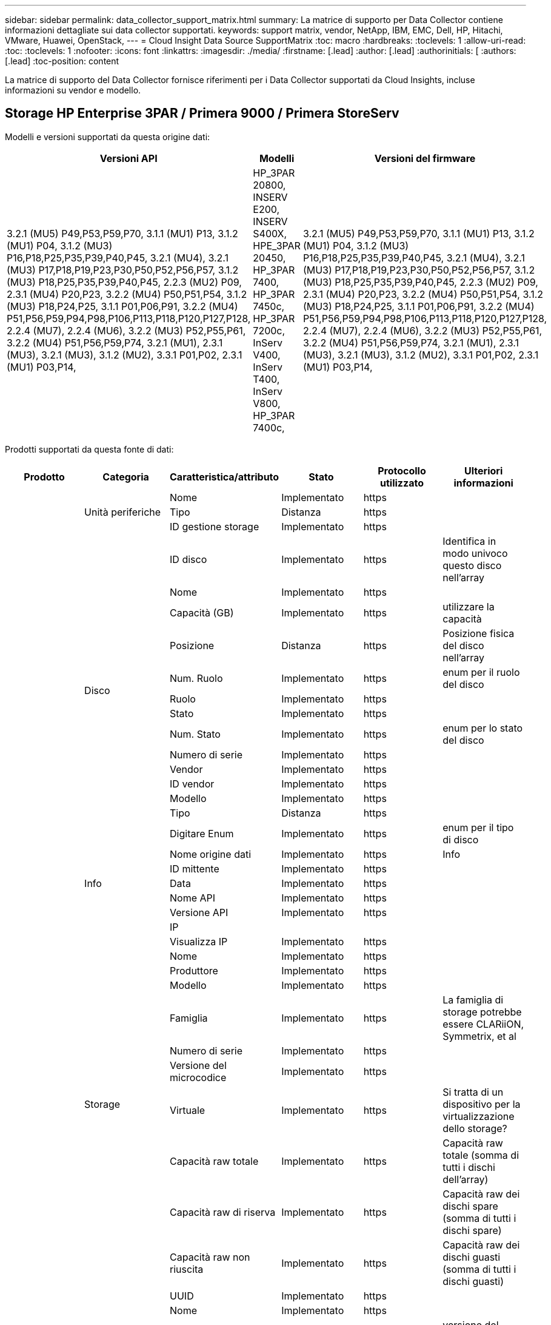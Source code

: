 ---
sidebar: sidebar 
permalink: data_collector_support_matrix.html 
summary: La matrice di supporto per Data Collector contiene informazioni dettagliate sui data collector supportati. 
keywords: support matrix, vendor, NetApp, IBM, EMC, Dell, HP, Hitachi, VMware, Huawei, OpenStack, 
---
= Cloud Insight Data Source SupportMatrix
:toc: macro
:hardbreaks:
:toclevels: 1
:allow-uri-read: 
:toc: 
:toclevels: 1
:nofooter: 
:icons: font
:linkattrs: 
:imagesdir: ./media/
:firstname: [.lead]
:author: [.lead]
:authorinitials: [
:authors: [.lead]
:toc-position: content


La matrice di supporto del Data Collector fornisce riferimenti per i Data Collector supportati da Cloud Insights, incluse informazioni su vendor e modello.


toc::[]


== Storage HP Enterprise 3PAR / Primera 9000 / Primera StoreServ

Modelli e versioni supportati da questa origine dati:

|===
| Versioni API | Modelli | Versioni del firmware 


| 3.2.1 (MU5) P49,P53,P59,P70, 3.1.1 (MU1) P13, 3.1.2 (MU1) P04, 3.1.2 (MU3) P16,P18,P25,P35,P39,P40,P45, 3.2.1 (MU4), 3.2.1 (MU3) P17,P18,P19,P23,P30,P50,P52,P56,P57, 3.1.2 (MU3) P18,P25,P35,P39,P40,P45, 2.2.3 (MU2) P09, 2.3.1 (MU4) P20,P23, 3.2.2 (MU4) P50,P51,P54, 3.1.2 (MU3) P18,P24,P25, 3.1.1 P01,P06,P91, 3.2.2 (MU4) P51,P56,P59,P94,P98,P106,P113,P118,P120,P127,P128, 2.2.4 (MU7), 2.2.4 (MU6), 3.2.2 (MU3) P52,P55,P61, 3.2.2 (MU4) P51,P56,P59,P74, 3.2.1 (MU1), 2.3.1 (MU3), 3.2.1 (MU3), 3.1.2 (MU2), 3.3.1 P01,P02, 2.3.1 (MU1) P03,P14, | HP_3PAR 20800, INSERV E200, INSERV S400X, HPE_3PAR 20450, HP_3PAR 7400, HP_3PAR 7450c, HP_3PAR 7200c, InServ V400, InServ T400, InServ V800, HP_3PAR 7400c, | 3.2.1 (MU5) P49,P53,P59,P70, 3.1.1 (MU1) P13, 3.1.2 (MU1) P04, 3.1.2 (MU3) P16,P18,P25,P35,P39,P40,P45, 3.2.1 (MU4), 3.2.1 (MU3) P17,P18,P19,P23,P30,P50,P52,P56,P57, 3.1.2 (MU3) P18,P25,P35,P39,P40,P45, 2.2.3 (MU2) P09, 2.3.1 (MU4) P20,P23, 3.2.2 (MU4) P50,P51,P54, 3.1.2 (MU3) P18,P24,P25, 3.1.1 P01,P06,P91, 3.2.2 (MU4) P51,P56,P59,P94,P98,P106,P113,P118,P120,P127,P128, 2.2.4 (MU7), 2.2.4 (MU6), 3.2.2 (MU3) P52,P55,P61, 3.2.2 (MU4) P51,P56,P59,P74, 3.2.1 (MU1), 2.3.1 (MU3), 3.2.1 (MU3), 3.1.2 (MU2), 3.3.1 P01,P02, 2.3.1 (MU1) P03,P14, 
|===
Prodotti supportati da questa fonte di dati:

|===
| Prodotto | Categoria | Caratteristica/attributo | Stato | Protocollo utilizzato | Ulteriori informazioni 


.99+| Insight .3+| Unità periferiche | Nome | Implementato | https |  


| Tipo | Distanza | https |  


| ID gestione storage | Implementato | https |  


.14+| Disco | ID disco | Implementato | https | Identifica in modo univoco questo disco nell'array 


| Nome | Implementato | https |  


| Capacità (GB) | Implementato | https | utilizzare la capacità 


| Posizione | Distanza | https | Posizione fisica del disco nell'array 


| Num. Ruolo | Implementato | https | enum per il ruolo del disco 


| Ruolo | Implementato | https |  


| Stato | Implementato | https |  


| Num. Stato | Implementato | https | enum per lo stato del disco 


| Numero di serie | Implementato | https |  


| Vendor | Implementato | https |  


| ID vendor | Implementato | https |  


| Modello | Implementato | https |  


| Tipo | Distanza | https |  


| Digitare Enum | Implementato | https | enum per il tipo di disco 


.5+| Info | Nome origine dati | Implementato | https | Info 


| ID mittente | Implementato | https |  


| Data | Implementato | https |  


| Nome API | Implementato | https |  


| Versione API | Implementato | https |  


.12+| Storage | IP |  |  |  


| Visualizza IP | Implementato | https |  


| Nome | Implementato | https |  


| Produttore | Implementato | https |  


| Modello | Implementato | https |  


| Famiglia | Implementato | https | La famiglia di storage potrebbe essere CLARiiON, Symmetrix, et al 


| Numero di serie | Implementato | https |  


| Versione del microcodice | Implementato | https |  


| Virtuale | Implementato | https | Si tratta di un dispositivo per la virtualizzazione dello storage? 


| Capacità raw totale | Implementato | https | Capacità raw totale (somma di tutti i dischi dell'array) 


| Capacità raw di riserva | Implementato | https | Capacità raw dei dischi spare (somma di tutti i dischi spare) 


| Capacità raw non riuscita | Implementato | https | Capacità raw dei dischi guasti (somma di tutti i dischi guasti) 


.8+| Nodo di storage | UUID | Implementato | https |  


| Nome | Implementato | https |  


| Versione | Implementato | https | versione del software 


| Modello | Implementato | https |  


| Dimensioni della memoria | Distanza | https | Memoria del dispositivo in MB 


| Numero di processori | Implementato | https | CPU del dispositivo 


| Stato | Implementato | https | testo libero che descrive lo stato del dispositivo 


| Tempi di attività | Implementato | https | tempo in millisecondi 


.24+| Pool di storage | ID pool di storage | Implementato | https |  


| Nome | Implementato | https |  


| Tipo | Distanza | https |  


| Thin provisioning supportato | Implementato | https | Se questo volume interno supporta il thin provisioning per il layer di volume sopra di esso 


| Deduplica attivata | Implementato | https | La deduplica è abilitata nel pool di storage 


| Virtuale | Implementato | https | Si tratta di un dispositivo per la virtualizzazione dello storage? 


| Gruppo RAID | Implementato | https | Indica se questo storagePool è un gruppo raid 


| Capacità totale utilizzata | Implementato | https | Capacità totale in MB 


| Capacità allocata totale | Implementato | https |  


| Altra capacità di utilizzo (MB) | Implementato | https | Qualsiasi capacità diversa da dati e snapshot 


| Altra capacità allocata | Distanza | https | Capacità allocata per altri (non dati e non snapshot) 


| Capacità disco fisico (MB) | Implementato | https | utilizzato come capacità raw per il pool di storage 


| Rapporto raw/usable | Implementato | https | rapporto per la conversione dalla capacità utilizzabile alla capacità raw 


| Ridondanza | Implementato | https | Livello di ridondanza 


| Includere nella capacità DWH | Implementato | https | Un modo per passare da ACQ a cottrol, i pool di stroage sono interessanti nella capacità di DWH 


| Risparmi sulla deduplica | Implementato | https | rapporto dei risparmi di deduplica in percentuale 


| Compressione attivata | Implementato | https | La compressione è attivata nel pool di storage 


| Risparmi di compressione | Implementato | https | rapporto dei risparmi di compressione in percentuale 


| Capacità utilizzata di Snapshot | Implementato | https |  


| Data used Capacity (capacità utilizzata dati) | Implementato | https |  


| Capacità allocata di Snapshot | Distanza | https | Capacità allocata di snapshot in MB 


| Capacità allocata dei dati | Distanza | https | capacità allocata per i dati 


| Tiering automatico | Implementato | https | indica se questo storagepool sta partecipando al tiering automatico con altri pool 


| Tier del vendor | Implementato | https | Nome del Tier specifico del vendor 


.9+| Sincronizzazione dello storage | Volume di origine | Implementato | https |  


| Volume di destinazione | Implementato | https |  


| Modalità | Implementato | https |  


| Mode Enum | Implementato | https |  


| Stato | Implementato | https | testo libero che descrive lo stato del dispositivo 


| Num. Stato | Implementato | https |  


| Tecnologia | Implementato | https | la tecnologia che causa l'efficienza dello storage è cambiata 


| Storage di origine | Implementato | https |  


| Storage di destinazione | Implementato | https |  


.12+| Volume | Nome | Implementato | https |  


| ID pool di storage | Implementato | https |  


| Tiering automatico | Implementato | https | indica se questo storagepool sta partecipando al tiering automatico con altri pool 


| Tipo | Distanza | https |  


| Virtuale | Implementato | https | Si tratta di un dispositivo per la virtualizzazione dello storage? 


| ThinProvised |  |  |  


| Capacità | Implementato | https | Snapshot ha utilizzato la capacità in MB 


| Capacità raw totale | Implementato | https | Capacità raw totale (somma di tutti i dischi dell'array) 


| Capacità utilizzata | Implementato | https |  


| Ridondanza | Implementato | https | Livello di ridondanza 


| UUID | Implementato | https |  


| Identificatore policy autTier | Implementato | https | Identificatore della policy di Tier dinamica 


.3+| Mappa del volume | LUN | Implementato | https | Nome del lun back-end 


| Porta storage | Implementato | https |  


| Protocol Controller (Controller protocollo) | Implementato | https |  


.3+| Maschera di volume | Porta storage | Implementato | https |  


| Iniziatore | Implementato | https |  


| Protocol Controller (Controller protocollo) | Implementato | https |  


.2+| Rif. Volume | Nome | Implementato | https |  


| IP dello storage | Implementato | https |  


.4+| Alias WWN | Origine | Implementato | https |  


| Alias host | Implementato | https |  


| WWN | Implementato | https |  


| Tipo di oggetto | Implementato | https |  


.76+| Eseguire .8+| Disco | chiave | Implementato | https |  


| ID server | Implementato | https |  


| Throughput Read (lettura throughput) | Implementato | https |  


| Scrittura throughput | Implementato | https |  


| Throughput totale | Implementato | https | Velocità media totale del disco (lettura e scrittura su tutti i dischi) in MB/s. 


| IOPS Read (lettura IOPS) | Implementato | https | Numero di IOPS letti sul disco 


| Scrittura IOPS | Implementato | https |  


| Totale IOPS | Implementato | https |  


.19+| Storage | chiave | Implementato | https |  


| ID server | Implementato | https |  


| Latenza di lettura | Implementato | https |  


| Scrittura latenza | Implementato | https |  


| Latenza totale | Implementato | https |  


| Throughput Read (lettura throughput) | Implementato | https |  


| Scrittura throughput | Implementato | https |  


| Throughput totale | Implementato | https | Velocità media totale del disco (lettura e scrittura su tutti i dischi) in MB/s. 


| IOPS Read (lettura IOPS) | Implementato | https | Numero di IOPS letti sul disco 


| Scrittura IOPS | Implementato | https |  


| Totale IOPS | Implementato | https |  


| Cache hit ratio Read (rapporto di successo cache | Implementato | https |  


| Cache hit ratio Write | Implementato | https |  


| Totale rapporto di hit della cache | Implementato | https |  


| Rapporto di blocco parziale | Implementato | https |  


| Scrittura in sospeso | Implementato | https | totale scrittura in sospeso 


| IOPS Altro | Implementato | https |  


| Capacità raw | Implementato | https |  


| Capacità di StoragePools | Implementato | https |  


.12+| Dati del nodo di storage | chiave | Implementato | https |  


| ID server | Implementato | https |  


| Latenza di lettura | Implementato | https |  


| Scrittura latenza | Implementato | https |  


| Latenza totale | Implementato | https |  


| Throughput Read (lettura throughput) | Implementato | https |  


| Scrittura throughput | Implementato | https |  


| Throughput totale | Implementato | https | Velocità media totale del disco (lettura e scrittura su tutti i dischi) in MB/s. 


| IOPS Read (lettura IOPS) | Implementato | https | Numero di IOPS letti sul disco 


| Scrittura IOPS | Implementato | https |  


| Totale IOPS | Implementato | https |  


| Totale rapporto di hit della cache | Implementato | https |  


.16+| Pool di storage | chiave | Implementato | https |  


| ID server | Implementato | https |  


| Throughput Read (lettura throughput) | Implementato | https |  


| Scrittura throughput | Implementato | https |  


| Throughput totale | Implementato | https | Velocità media totale del disco (lettura e scrittura su tutti i dischi) in MB/s. 


| IOPS Read (lettura IOPS) | Implementato | https | Numero di IOPS letti sul disco 


| Scrittura IOPS | Implementato | https |  


| Totale IOPS | Implementato | https |  


| Capacità totale | Implementato | https |  


| Capacità utilizzata | Implementato | https |  


| Rapporto capacità utilizzata | Implementato | https |  


| Capacità utilizzata di Snapshot | Implementato | https |  


| Capacità riservata di Snapshot | Implementato | https |  


| Rapporto capacità utilizzata Snapshot | Implementato | https | Riportato come serie temporale 


| Provisioning della capacità | Implementato | https |  


| Rapporto di capacità di overcommit | Implementato | https | Riportato come serie temporale 


.21+| Volume | chiave | Implementato | https |  


| ID server | Implementato | https |  


| Throughput Read (lettura throughput) | Implementato | https |  


| Scrittura throughput | Implementato | https |  


| Throughput totale | Implementato | https | Velocità media totale del disco (lettura e scrittura su tutti i dischi) in MB/s. 


| Latenza di lettura | Implementato | https |  


| Scrittura latenza | Implementato | https |  


| Latenza totale | Implementato | https |  


| IOPS Read (lettura IOPS) | Implementato | https | Numero di IOPS letti sul disco 


| Scrittura IOPS | Implementato | https |  


| Totale IOPS | Implementato | https |  


| Cache hit ratio Read (rapporto di successo cache | Implementato | https |  


| Cache hit ratio Write | Implementato | https |  


| Totale rapporto di hit della cache | Implementato | https |  


| Rapporto di blocco parziale | Implementato | https |  


| Scrittura in sospeso | Implementato | https | totale scrittura in sospeso 


| Capacità totale | Implementato | https |  


| Capacità raw | Implementato | https |  


| Capacità utilizzata | Implementato | https |  


| Rapporto capacità utilizzata | Implementato | https |  


| CapacityRatio scritto | Implementato | https |  
|===
API di gestione utilizzate da questa origine dati:

|===
| API | Protocollo utilizzato | Protocollo Transport Layer utilizzato | Porte in entrata utilizzate | Porte in uscita utilizzate | Supporta l'autenticazione | Richiede solo credenziali di sola lettura | Supporta la crittografia | Compatibile con firewall (porte statiche) 


| CLI 3PAR | SSH | SSH | 22 |  | vero | falso | vero | vero 


| 3PAR SMI-S | SMI-S. | HTTP/HTTPS | 5988/5989 |  | vero | vero | vero | vero 
|===
<<top,Torna all'inizio>>



== AMAZON AWS EC2 (HTTPS)

Modelli e versioni supportati da questa origine dati:

|===
| Versioni API | Modelli | Versioni del firmware 


| 3.2.1 (MU5) P49,P53,P59,P70, 3.1.1 (MU1) P13, 3.1.2 (MU1) P04, 3.1.2 (MU3) P16,P18,P25,P35,P39,P40,P45, 3.2.1 (MU4), 3.2.1 (MU3) P17,P18,P19,P23,P30,P50,P52,P56,P57, 3.1.2 (MU3) P18,P25,P35,P39,P40,P45, 2.2.3 (MU2) P09, 2.3.1 (MU4) P20,P23, 3.2.2 (MU4) P50,P51,P54, 3.1.2 (MU3) P18,P24,P25, 3.1.1 P01,P06,P91, 3.2.2 (MU4) P51,P56,P59,P94,P98,P106,P113,P118,P120,P127,P128, 2.2.4 (MU7), 2.2.4 (MU6), 3.2.2 (MU3) P52,P55,P61, 3.2.2 (MU4) P51,P56,P59,P74, 3.2.1 (MU1), 2.3.1 (MU3), 3.2.1 (MU3), 3.1.2 (MU2), 3.3.1 P01,P02, 2014-10-01, 2.3.1 (MU1) P03,P14, | HP_3PAR 20800, INSERV E200, INSERV S400X, HPE_3PAR 20450, HP_3PAR 7400, HP_3PAR 7450c, HP_3PAR 7200c, InServ V400, InServ T400, InServ V800, HP_3PAR 7400c, | 3.2.1 (MU5) P49,P53,P59,P70, 3.1.1 (MU1) P13, 3.1.2 (MU1) P04, 3.1.2 (MU3) P16,P18,P25,P35,P39,P40,P45, 3.2.1 (MU4), 3.2.1 (MU3) P17,P18,P19,P23,P30,P50,P52,P56,P57, 3.1.2 (MU3) P18,P25,P35,P39,P40,P45, 2.2.3 (MU2) P09, 2.3.1 (MU4) P20,P23, 3.2.2 (MU4) P50,P51,P54, 3.1.2 (MU3) P18,P24,P25, 3.1.1 P01,P06,P91, 3.2.2 (MU4) P51,P56,P59,P94,P98,P106,P113,P118,P120,P127,P128, 2.2.4 (MU7), 2.2.4 (MU6), 3.2.2 (MU3) P52,P55,P61, 3.2.2 (MU4) P51,P56,P59,P74, 3.2.1 (MU1), 2.3.1 (MU3), 3.2.1 (MU3), 3.1.2 (MU2), 3.3.1 P01,P02, 2.3.1 (MU1) P03,P14, 
|===
Prodotti supportati da questa fonte di dati:

|===
| Prodotto | Categoria | Caratteristica/attributo | Stato | Protocollo utilizzato | Ulteriori informazioni 


.56+| Insight .7+| Data Store | OID | Implementato | https |  


| Nome | Implementato | https |  


| Capacità | Implementato | https | Snapshot ha utilizzato la capacità in MB 


| Capacità fornita | Implementato | https |  


| IP del Virtual Center | Implementato | https |  


| MOID | Implementato | https |  


| ID abbonamento | Implementato | https |  


.6+| Server | OID | Implementato | https |  


| IP del Virtual Center | Implementato | https |  


| Cluster | Implementato | https | Nome del cluster 


| Nome del data center | Implementato | https |  


| OID host | Implementato | https |  


| MOID | Implementato | https |  


.8+| Disco virtuale | OID | Implementato | https |  


| OID del datastore | Implementato | https |  


| Nome | Implementato | https |  


| Capacità | Implementato | https | Snapshot ha utilizzato la capacità in MB 


| ISChargeable |  |  |  


| Tipo | Distanza | https |  


| È Snapshot | Implementato | https |  


| ID abbonamento | Implementato | https |  


.20+| VirtualMachine | OID | Implementato | https |  


| Nome | Implementato | https |  


| Nome DNS | Implementato | https |  


| SISTEMA OPERATIVO | Implementato | https |  


| Processori | Implementato | https |  


| Memoria | Implementato | https |  


| OID del datastore | Implementato | https |  


| Power state (Stato alimentazione) | Implementato | https |  


| Tempo di modifica dello stato | Implementato | https |  


| OID host | Implementato | https |  


| IPS | Implementato | https |  


| Stato ospite | Implementato | https |  


| Capacità fornita | Implementato | https |  


| MOID | Implementato | https |  


| Tipo di istanza | Implementato | https |  


| Tempo di lancio | Implementato | https |  


| Ciclo di vita | Implementato | https |  


| IPS pubblico | Implementato | https |  


| Gruppi di sicurezza | Implementato | https |  


| ID abbonamento | Implementato | https |  


.3+| Disco VirtualMachine | OID | Implementato | https |  


| OID VirtualMachine | Implementato | https |  


| OID VirtualDisk | Implementato | https |  


.5+| Host | OID | Implementato | https |  


| Nome | Implementato | https |  


| IPS | Implementato | https |  


| Produttore | Implementato | https |  


| Host |  |  |  


.7+| Info | Nome origine dati | Implementato | https | Info 


| ID mittente | Implementato | https |  


| Data | Implementato | https |  


| Chiave di origine | Implementato | https |  


| Nome API | Implementato | https |  


| Versione API | Implementato | https |  


| Descrizione API | Implementato | https |  


.10+| Eseguire .5+| Datastore | chiave | Implementato | https |  


| ID server | Implementato | https |  


| Capacità totale | Implementato | https |  


| Provisioning della capacità | Implementato | https |  


| Rapporto di capacità di overcommit | Implementato | https | Riportato come serie temporale 


.3+| Data Store | Capacità totale | Implementato | https |  


| Provisioning della capacità | Implementato | https |  


| Rapporto di capacità di overcommit | Implementato | https | Riportato come serie temporale 


| Disco virtuale | Capacità totale | Implementato | https |  


| macchina virtuale | Capacità totale | Implementato | https |  
|===
API di gestione utilizzate da questa origine dati:

|===
| API | Protocollo utilizzato | Protocollo Transport Layer utilizzato | Porte in entrata utilizzate | Porte in uscita utilizzate | Supporta l'autenticazione | Richiede solo credenziali di sola lettura | Supporta la crittografia | Compatibile con firewall (porte statiche) 


| API EC2 | HTTPS | HTTPS | 443 |  | vero | vero | vero | vero 
|===
<<top,Torna all'inizio>>



== Amazon AWS S3 come storage

Modelli e versioni supportati da questa origine dati:

|===
| Versioni API | Modelli | Versioni del firmware 


| 3.1.1 (MU1) P13, 3.1.2 (MU1) P04, 3.2.1 (MU4), 3.1.2 (MU3) P18,P25,P35,P39,P40,P45, 2010-08-01, 2.2.4 (MU7), 3.2.2 (MU3) P52,P55,P61, 3.2.1 (MU1), 3.2.1 (MU3), 3.1.2 (MU2), 2014-10-01, 3.2.1 (MU5) P49,P53,P59,P70, 3.1.2 (MU3) P16,P18,P25,P35,P39,P40,P45, 3.2.1 (MU3) P17,P18,P19,P23,P30,P50,P52,P56,P57, 2.2.3 (MU2) P09, 2.3.1 (MU4) P20,P23, 3.2.2 (MU4) P50,P51,P54, 3.1.2 (MU3) P18,P24,P25, 3.1.1 P01,P06,P91, 3.2.2 (MU4) P51,P56,P59,P94,P98,P106,P113,P118,P120,P127,P128 2.2.4 (MU6), 3.2.2 (MU4) P51,P56,P59,P74, 2.3.1 (MU3), 3.3.1 P01,P02, 2.3.1 (MU1) P03,P14, | S3, HP_3PAR 20800, INSERV E200, INSERV S400X, HPE_3PAR 20450, HP_3PAR 7400, HP_3PAR 7450c, HP_3PAR 7200c, InServ V400, InServ T400, InServ V800, HP_3PAR 7400c, | 3.2.1 (MU5) P49,P53,P59,P70, 3.1.1 (MU1) P13, 3.1.2 (MU1) P04, 3.1.2 (MU3) P16,P18,P25,P35,P39,P40,P45, 3.2.1 (MU4), 3.2.1 (MU3) P17,P18,P19,P23,P30,P50,P52,P56,P57, 3.1.2 (MU3) P18,P25,P35,P39,P40,P45, 2.2.3 (MU2) P09, 2010-08-01, 2.3.1 (MU4) P20,P23, 3.2.2 (MU4) P50,P51,P54, 3.1.2 (MU3) P18,P24,P25, 3.1.1 P01,P06,P91, 3.2.2 (MU4) P51,P56,P59,P94,P98,P106,P113,P118,P120,P127,P128, 2.2.4 (MU7), 2.2.4 (MU6), 3.2.2 (MU3) P52,P55,P61, 3.2.2 (MU4) P51,P56,P59,P74, 3.2.1 (MU1), 2.3.1 (MU3), 3.2.1 (MU3), 3.1.2 (MU2), 3.3.1 P01,P02, 2.3.1 (MU1) P03,P14, 
|===
Prodotti supportati da questa fonte di dati:

|===
| Prodotto | Categoria | Caratteristica/attributo | Stato | Protocollo utilizzato | Ulteriori informazioni 


.40+| Insight .7+| Info | Nome origine dati | Implementato | https | Info 


| ID mittente | Implementato | https |  


| Data | Implementato | https |  


| Chiave di origine | Implementato | https |  


| Nome API | Implementato | https |  


| Versione API | Implementato | https |  


| Descrizione API | Implementato | https |  


.10+| Volume interno | ID volume interno | Implementato | https |  


| Nome | Implementato | https |  


| ID pool di storage | Implementato | https |  


| Tipo | Distanza | https |  


| ThinProvised |  |  |  


| Thin provisioning supportato | Implementato | https | Se questo volume interno supporta il thin provisioning per il layer di volume sopra di esso 


| Deduplica attivata | Implementato | https | La deduplica è abilitata nel pool di storage 


| Capacità totale utilizzata | Implementato | https | Capacità totale in MB 


| Capacità allocata totale | Implementato | https |  


| Rapporto raw/usable | Implementato | https | rapporto per la conversione dalla capacità utilizzabile alla capacità raw 


.3+| Qtree | ID qtree | Implementato | https | id univoco del qtree 


| Nome | Implementato | https |  


| Tipo | Distanza | https |  


.10+| Storage | IP |  |  |  


| Visualizza IP | Implementato | https |  


| Produttore | Implementato | https |  


| Modello | Implementato | https |  


| Famiglia | Implementato | https | La famiglia di storage potrebbe essere CLARiiON, Symmetrix, et al 


| Versione del microcodice | Implementato | https |  


| Virtuale | Implementato | https | Si tratta di un dispositivo per la virtualizzazione dello storage? 


| Capacità raw totale | Implementato | https | Capacità raw totale (somma di tutti i dischi dell'array) 


| Capacità raw di riserva | Implementato | https | Capacità raw dei dischi spare (somma di tutti i dischi spare) 


| Capacità raw non riuscita | Implementato | https | Capacità raw dei dischi guasti (somma di tutti i dischi guasti) 


.10+| Pool di storage | ID pool di storage | Implementato | https |  


| Nome | Implementato | https |  


| Tipo | Distanza | https |  


| Thin provisioning supportato | Implementato | https | Se questo volume interno supporta il thin provisioning per il layer di volume sopra di esso 


| Includere nella capacità DWH | Implementato | https | Un modo per passare da ACQ a cottrol, i pool di stroage sono interessanti nella capacità di DWH 


| Virtuale | Implementato | https | Si tratta di un dispositivo per la virtualizzazione dello storage? 


| Gruppo RAID | Implementato | https | Indica se questo storagePool è un gruppo raid 


| Capacità allocata totale | Implementato | https |  


| Capacità disco fisico (MB) | Implementato | https | utilizzato come capacità raw per il pool di storage 


| Rapporto raw/usable | Implementato | https | rapporto per la conversione dalla capacità utilizzabile alla capacità raw 


.6+| Eseguire .2+| Volume interno | Capacità totale | Implementato | https |  


| Oggetti totali | Implementato | https |  


.4+| Volume interno | chiave | Implementato | https |  


| ID server | Implementato | https |  


| Capacità totale | Implementato | https |  


| Oggetti totali | Implementato | https |  
|===
API di gestione utilizzate da questa origine dati:

|===
| API | Protocollo utilizzato | Protocollo Transport Layer utilizzato | Porte in entrata utilizzate | Porte in uscita utilizzate | Supporta l'autenticazione | Richiede solo credenziali di sola lettura | Supporta la crittografia | Compatibile con firewall (porte statiche) 


| API S3 | HTTPS | HTTPS | 443 |  | vero | vero | vero | vero 
|===
<<top,Torna all'inizio>>



== Microsoft Azure NetApp Files

Modelli e versioni supportati da questa origine dati:

|===
| Versioni API | Modelli | Versioni del firmware 


| 3.1.1 (MU1) P13, 3.1.2 (MU1) P04, 3.2.1 (MU4), 3.1.2 (MU3) P18,P25,P35,P39,P40,P45, 2010-08-01, 2019-06-01, 2.2.4 (MU7), 3.2.2 (MU3) P52,P55,P61, 3.2.1 (MU1), 3.2.1 (MU3), 3.1.2 (MU2), 2014-10-01, 3.2.1 (MU5) P49,P53,P59,P70, 3.1.2 (MU3) P16,P18,P25,P35,P39,P40,P45, 3.2.1 (MU3) P17,P18,P19,P23,P30,P50,P52,P56,P57, 2.2.3 (MU2) P09, 2.3.1 (MU4) P20,P23, 3.2.2 (MU4) P50,P51,P54, 3.1.2 (MU3) P18,P24,P25, 3.1.1 P01,P06,P91, 3.2.2 (MU4) P51,P56,P59,P94,P98,P106,P113,P118,P120,P127,P128, 2.2.4 (MU6), 3.2.2 (MU4) P51,P56,P59,P74, 2.3.1 (MU3), 3.3.1 P01,P02, 2.3.1 (MU1) P03,P14, | S3, HP_3PAR 20800, InServ E200, HP_3PAR 7200c, Azure NetApp Files, HP_3PAR 7400C, INSERV S400X, HPE_3PAR 20450, HP_3PAR 7400, HP_3PAR 7450C, InServ V400, InServ T400, InServ V800, | 3.2.1 (MU5) P49,P53,P59,P70, 3.1.1 (MU1) P13, 3.1.2 (MU1) P04, 3.1.2 (MU3) P16,P18,P25,P35,P39,P40,P45, 3.2.1 (MU4), 3.2.1 (MU3) P17,P18,P19,P23,P30,P50,P52,P56,P57, 3.1.2 (MU3) P18,P25,P35,P39,P40,P45, 2.2.3 (MU2) P09, 2010-08-01, 2.3.1 (MU4) P20,P23, 3.2.2 (MU4) P50,P51,P54, 3.1.2 (MU3) P18,P24,P25, 3.1.1 P01,P06,P91, 3.2.2 (MU4) P51,P56,P59,P94,P98,P106,P113,P118,P120,P127,P128, 2.2.4 (MU7), 2.2.4 (MU6), 3.2.2 (MU3) P52,P55,P61, 3.2.2 (MU4) P51,P56,P59,P74, 3.2.1 (MU1), 2.3.1 (MU3), 3.2.1 (MU3), 3.1.2 (MU2), 3.3.1 P01,P02, 2.3.1 (MU1) P03,P14, 
|===
Prodotti supportati da questa fonte di dati:

|===
| Prodotto | Categoria | Caratteristica/attributo | Stato | Protocollo utilizzato | Ulteriori informazioni 


.68+| Insight .5+| Condivisione file | Nome | Implementato | https |  


| Percorso | Implementato | https | Percorso di FileShare 


| ID qtree | Implementato | https | id univoco del qtree 


| È InternalVolume | Implementato | https | se la condivisione file rappresenta un volume interno (volume netapp) o è un qtree/cartella all'interno del volume interno 


| È condiviso | Implementato | https | Se a questo FileShare sono associate condivisioni 


.4+| Info | Nome origine dati | Implementato | https | Info 


| ID mittente | Implementato | https |  


| Data | Implementato | https |  


| Versione API | Implementato | https |  


.17+| Volume interno | ID volume interno | Implementato | https |  


| Nome | Implementato | https |  


| ID pool di storage | Implementato | https |  


| Tipo | Distanza | https |  


| ThinProvised |  |  |  


| Thin provisioning supportato | Implementato | https | Se questo volume interno supporta il thin provisioning per il layer di volume sopra di esso 


| Deduplica attivata | Implementato | https | La deduplica è abilitata nel pool di storage 


| Numero di snapshot | Implementato | https | Numero di snapshot sui volumi interni 


| Stato | Implementato | https |  


| UUID | Implementato | https |  


| Data used Capacity (capacità utilizzata dati) | Implementato | https |  


| Capacità allocata dei dati | Distanza | https | capacità allocata per i dati 


| Capacità totale utilizzata | Implementato | https | Capacità totale in MB 


| Capacità totale utilizzata (MB) | Implementato | https | posizionare il supporto per la capacità utilizzata come letta dal dispositivo 


| Capacità allocata totale | Implementato | https |  


| Rapporto raw/usable | Implementato | https | rapporto per la conversione dalla capacità utilizzabile alla capacità raw 


| Capacità utilizzata di Snapshot | Implementato | https |  


.6+| Qtree | ID qtree | Implementato | https | id univoco del qtree 


| Nome | Implementato | https |  


| Stile di sicurezza | Implementato | https | Stile di sicurezza della directory: unix, ntfs o misto 


| Stato | Implementato | https |  


| Tipo | Distanza | https |  


| Limite di capacità hardware della quota (MB) | Implementato | https | Quantità massima di spazio su disco consentita per la destinazione della quota 


.6+| Quota | ID quota | Implementato | https | id univoco della quota 


| Tipo | Distanza | https |  


| ID volume interno | Implementato | https |  


| ID qtree | Implementato | https | id univoco del qtree 


| Limite di capacità hard (MB) | Implementato | https | Quantità massima di spazio su disco consentita per la destinazione della quota (limite massimo) 


| Capacità utilizzata | Implementato | https |  


.3+| Condividere | Nome | Implementato | https |  


| Protocollo | Implementato | https | enum per protocollo di condivisione 


| Interfacce IP | Implementato | https | Elenco separato da virgole degli indirizzi IP sui quali è esposta questa condivisione 


.2+| Iniziatore della condivisione | Iniziatore | Implementato | https |  


| Permesso | Implementato | https | Permessi per questa particolare condivisione 


.11+| Storage | IP |  |  |  


| Visualizza IP | Implementato | https |  


| Nome | Implementato | https |  


| Produttore | Implementato | https |  


| Modello | Implementato | https |  


| Famiglia | Implementato | https | La famiglia di storage potrebbe essere CLARiiON, Symmetrix, et al 


| Numero di serie | Implementato | https |  


| Virtuale | Implementato | https | Si tratta di un dispositivo per la virtualizzazione dello storage? 


| Capacità raw totale | Implementato | https | Capacità raw totale (somma di tutti i dischi dell'array) 


| Capacità raw di riserva | Implementato | https | Capacità raw dei dischi spare (somma di tutti i dischi spare) 


| Capacità raw non riuscita | Implementato | https | Capacità raw dei dischi guasti (somma di tutti i dischi guasti) 


.14+| Pool di storage | ID pool di storage | Implementato | https |  


| Nome | Implementato | https |  


| Tipo | Distanza | https |  


| Stato | Implementato | https |  


| Thin provisioning supportato | Implementato | https | Se questo volume interno supporta il thin provisioning per il layer di volume sopra di esso 


| Includere nella capacità DWH | Implementato | https | Un modo per passare da ACQ a cottrol, i pool di stroage sono interessanti nella capacità di DWH 


| Virtuale | Implementato | https | Si tratta di un dispositivo per la virtualizzazione dello storage? 


| Gruppo RAID | Implementato | https | Indica se questo storagePool è un gruppo raid 


| Capacità allocata dei dati | Distanza | https | capacità allocata per i dati 


| Capacità allocata totale | Implementato | https |  


| Capacità disco fisico (MB) | Implementato | https | utilizzato come capacità raw per il pool di storage 


| Rapporto raw/usable | Implementato | https | rapporto per la conversione dalla capacità utilizzabile alla capacità raw 


| Data used Capacity (capacità utilizzata dati) | Implementato | https |  


| Capacità totale utilizzata | Implementato | https | Capacità totale in MB 


.26+| Eseguire .15+| Volume interno | Latenza totale | Implementato | https |  


| Capacità totale | Implementato | https |  


| Latenza di lettura | Implementato | https |  


| IOPS Altro | Implementato | https |  


| Scrittura IOPS | Implementato | https |  


| Capacità utilizzata | Implementato | https |  


| Altra capacità utilizzata | Implementato | https |  


| Totale IOPS | Implementato | https |  


| Rapporto capacità utilizzata Snapshot | Implementato | https | Riportato come serie temporale 


| Scrittura latenza | Implementato | https |  


| IOPS Read (lettura IOPS) | Implementato | https | Numero di IOPS letti sul disco 


| Rapporto capacità utilizzata | Implementato | https |  


| Capacità totale dei dati | Implementato | https |  


| Data used Capacity (capacità utilizzata dati) | Implementato | https |  


| Capacità utilizzata di Snapshot | Implementato | https |  


.11+| Disco StoragePool | Capacità totale | Implementato | https |  


| IOPS Read (lettura IOPS) | Implementato | https | Numero di IOPS letti sul disco 


| Rapporto capacità utilizzata | Implementato | https |  


| Capacità totale dei dati | Implementato | https |  


| Provisioning della capacità | Implementato | https |  


| Scrittura IOPS | Implementato | https |  


| Data used Capacity (capacità utilizzata dati) | Implementato | https |  


| Capacità utilizzata | Implementato | https |  


| Capacità raw | Implementato | https |  


| Rapporto di capacità di overcommit | Implementato | https | Riportato come serie temporale 


| Totale IOPS | Implementato | https |  
|===
API di gestione utilizzate da questa origine dati:

|===
| API | Protocollo utilizzato | Protocollo Transport Layer utilizzato | Porte in entrata utilizzate | Porte in uscita utilizzate | Supporta l'autenticazione | Richiede solo credenziali di sola lettura | Supporta la crittografia | Compatibile con firewall (porte statiche) 


| Azure NetApp Files | HTTPS | HTTPS | 443 |  | vero | vero | vero | vero 
|===
<<top,Torna all'inizio>>



== Switch Fibre Channel Brocade

Modelli e versioni supportati da questa origine dati:

|===
| Versioni API | Modelli | Versioni del firmware 


| 3.1.1 (MU1) P13, 3.1.2 (MU1) P04, 3.2.1 (MU4), 3.1.2 (MU3) P18,P25,P35,P39,P40,P45, 2010-08-01, 2019-06-01, 2.2.4 (MU7), 3.2.2 (MU3) P52,P55,P61, 3.2.1 (MU1), 3.2.1 (MU3), 3.1.2 (MU2), 2014-10-01, 3.2.1 (MU5) P49,P53,P59,P70, 3.1.2 (MU3) P16,P18,P25,P35,P39,P40,P45, 3.2.1 (MU3) P17,P18,P19,P23,P30,P50,P52,P56,P57, 2.2.3 (MU2) P09, 2.3.1 (MU4) P20,P23, 3.2.2 (MU4) P50,P51,P54, 3.1.2 (MU3) P18,P24,P25, 3.1.1 P01,P06,P91, 3.2.2 (MU4) P51,P56,P59,P94,P98,P106,P113,P118,P120,P127,P128, 2.2.4 (MU6), 3.2.2 (MU4) P51,P56,P59,P74, 2.3.1 (MU3), 3.3.1 P01,P02, 2.3.1 (MU1) P03,P14, | S3, Brocade 3900, Brocade SSM, HP_3PAR 20800, Brocade Encryption, InServ E200, Brocade 5300, Azure NetApp Files, Brocade 6510, Brocade 7500, Brocade 24000, Brocade 8000, Brocade DCX8510-8, Brocade 48000, HPE_3PAR 20450, Brocade DCX8510-4, Brocade 4100, Brocade DCX-4S Backbone, Brocade 300E, Brocade DCX, Brocade G630, Brocade 4024 Embedded, HP_3PAR 7200c, Brocade 3850, Brocade 6505, HP_3PAR 7400c, Brocade 4900, Brocade 6548, Brocade X6-8, Brocade VA-40FC, InServ S400X, Brocade 5000, HP_3PAR 7400, HP_3PAR 7450c, Brocade 5100, InServ V400, Brocade 4012 Embedded, Brocade 12000, InServ T400, Brocade 200E, InServ V800, Brocade 5480 Embedded, Brocade X6-4, | V7.4.1d, 3.1.1 (MU1) P13, 2010-08-01, v5.1.0d, v5.0.4a, 3.2.1 (MU1), v6.1.1_rc2_bld02, v5.3.0, v6.4.1b, v6.1.2a, V7.2.0a, v5.3.2a, v5.3.2c, v6.1.1, 3.2.2 (MU4) P50, P51, P54, V5.1.0b, v5.1.0a, 3.2.2 (MU4) P51,P56,P59,P94,P98,P106,P113,P118,P120,P127,P128, v8.2.1c, v8.2.1b, V8.0.1b_cvr_brcd_638991_01, v6.1.1_enc_bld33, v6.4.0c, 2.3.1 (MU1) P03,P14, v7.2.1a, V7.2.1c, v7.2.1b, 3.2.1 (MU4), v7.2.1d, v5.2.0a, V5.0.5, 2.2.4 (MU7), 3.2.1 (MU3), v6.1.0c, v6.3.2b, V7.0.0b, 3.2.1 (MU3) P17,P18,P19,P23,P30,P50,P52,P56,P57, v7.0.0c, v4.2.2b, v6.2.0, 2.3.1 (MU4) P20, P23, v6.2.1, v5.0.5f, 2.2.4 (MU6), v5.0.5a, v7.0.1, v7.0.2, v7.3.0b, v7.0.1a, v7.0.1b, 3.1.2 (MU3) P18,P25,P35,P39,P40,P45, v8.0.2c, v5.1.0, v6.3.0b, v6.3.0a, v6.0.1a, v7.3.1d, v7.0.2a, v7.3.1c, v4.2.0b, V7.0.2c, v6.3.0, 3.1.1 P01,P06,P91, v5.2.1b, v5.2.1a, v6.2.2f, v6.0.0c, v7.1.1, 3.1.2 (MU1) P04, v6.2.0f, v7.1.0b, v6.2.0g, v5.3.1a, v5.3.1b, v6.4.3b, v8.2.2d, 3.2.2 (MU3) P52,P55,P61, v5.2.0, 3.1.2 (MU2), v5.2.1, v6.2.1b, 3.2.1 (MU5) P49,P53,P59,P70, v6.4.3, v7.4.0a, v6.4.0, 3.1.2 (MU3) P16,P18,P25,P35,P39,P40,P45, v4.4.0e, v4.4.0b, 2.2.3 (MU2) P09, v6.0.1, 3.1.2 (MU3) P18,P24,P25, v6.4.2a, 3.2.2 (MU4) P51,P56,P59,P74, 2.3.1 (MU3), v6.2.0c, 3.3.1 P01,P02, v6.4.2b, 
|===
Prodotti supportati da questa fonte di dati:

|===
| Prodotto | Categoria | Caratteristica/attributo | Stato | Protocollo utilizzato | Ulteriori informazioni 


.59+| Insight .4+| Voce del server dei nomi FC | NX porta WWN | Implementato | https |  


| WWN della porta dello switch | Implementato | https |  


| ID FC | Implementato | https |  


| Fisica lPort WWN | Implementato | https |  


.4+| Fabric | WWN | Implementato | https |  


| VSAN attivato | Implementato | https |  


| VSANId | Implementato | https |  


| Nome | Implementato | https |  


.2+| Fabric fisico IVR | WWN IVRchassis più basso | Implementato | https | Identificatore del fabric IVR 


| WWN dello chassis IVR | Implementato | https | Elenco separato da virgole dei WWN dello chassis abilitati IVR 


.4+| Info | Nome origine dati | Implementato | https | Info 


| ID mittente | Implementato | https |  


| Data | Implementato | https |  


| Chiave di origine | Implementato | https |  


.13+| Switch logico | WWN | Implementato | https |  


| IP |  |  |  


| Versione firmware | Implementato | https |  


| Produttore | Implementato | https |  


| Modello | Implementato | https |  


| Nome | Implementato | https |  


| Cambiare ruolo | Implementato | https |  


| Tipo | Distanza | https |  


| Numero di serie | Implementato | https |  


| Stato dello switch | Implementato | https |  


| ID dominio | Implementato | https |  


| WWN dello chassis | Implementato | https |  


| Stato dello switch | Implementato | https |  


| Porta | WWN | Implementato | https |  


.13+| Switch | WWN | Implementato | https |  


| IP |  |  |  


| Versione firmware | Implementato | https |  


| Produttore | Implementato | https |  


| Modello | Implementato | https |  


| Nome | Implementato | https |  


| Cambiare ruolo | Implementato | https |  


| Tipo | Distanza | https |  


| Numero di serie | Implementato | https |  


| Gestisci URL | Implementato | https |  


| Stato dello switch | Implementato | https |  


| VSAN attivato | Implementato | https |  


| Stato dello switch | Implementato | https |  


.7+| Sconosciuto | WWN | Implementato | https |  


| Produttore | Implementato | https |  


| Firmware | Implementato | https |  


| Driver | Implementato | https |  


| Modello | Implementato | https |  


| Nome | Implementato | https |  


| Generato | Implementato | https |  


.4+| Alias WWN | Origine | Implementato | https |  


| Alias host | Implementato | https |  


| WWN | Implementato | https |  


| Tipo di oggetto | Implementato | https |  


| Zona | Nome zona | Implementato | https |  


.2+| Membro di zona | WWN | Implementato | https |  


| Tipo | Distanza | https |  


.4+| Funzionalità di zoning | WWN | Implementato | https |  


| Configurazione attiva | Implementato | https |  


| Nome configurazione | Implementato | https |  


| Comportamento predefinito dello zoning | Implementato | https |  


.28+| Eseguire .28+| Port Data (dati porta) | chiave | Implementato | https |  


| ID server | Implementato | https |  


| PortErrors.class3Discard | Implementato | https |  


| PortErrors.crc | Implementato | https |  


| Velocità di traffico | Implementato | https |  


| Velocità di traffico | Implementato | https |  


| Tasso di traffico totale | Implementato | https |  


| Errore porta | Implementato | https | Totale errori di porta 


| Frame rate del traffico | Implementato | https |  


| Frame rate del traffico | Implementato | https |  


| Frame rate traffico totale | Implementato | https |  


| Frame TX | Implementato | https | dimensione media del frame del traffico 


| Dimensione media dei fotogrammi | Implementato | https | Dimensione media del traffico dei frame 


| Errore porta | Implementato | https | Errori di porta dovuti a frame lunghi 


| Errore porta | Implementato | https | Errori di porta dovuti a frame breve 


| PortErrors.linkFailure | Implementato | https | Errori di porta errore di collegamento 


| PortErrors.linkResetRx | Implementato | https |  


| Errore porta | Implementato | https | Errore di porta dovuto al ripristino del collegamento 


| Errore porta | Implementato | https | Errori di porta perdita del segnale 


| Errore porta | Implementato | https | Errore di porta perdita di sincronizzazione 


| Utilizzo del traffico | Implementato | https |  


| Utilizzo del traffico | Implementato | https |  


| Utilizzo del traffico | Implementato | https | Utilizzo totale del traffico 


| BbCreditZeroms | Implementato | https |  


| Credito BB | Implementato | https |  


| Credito BB | Implementato | https |  


| BbCreditZero.total | Implementato | https |  


| Errore porta | Implementato | https | timeout errori porta scartato 
|===
API di gestione utilizzate da questa origine dati:

|===
| API | Protocollo utilizzato | Protocollo Transport Layer utilizzato | Porte in entrata utilizzate | Porte in uscita utilizzate | Supporta l'autenticazione | Richiede solo credenziali di sola lettura | Supporta la crittografia | Compatibile con firewall (porte statiche) 


| Configurazione guidata origine dati | Immissione manuale |  |  |  | vero | vero | vero | vero 


| SSH Brocade | SSH | SSH | 22 |  | falso | falso | vero | vero 


| SNMP Brocade | SNMP | SNMPv1, SNMPv2, SNMPv3 | 161 |  | vero | vero | vero | vero 
|===
<<top,Torna all'inizio>>



== HTTP di Brocade Network Advisor

Modelli e versioni supportati da questa origine dati:

|===
| Versioni API | Modelli | Versioni del firmware 


| 3.1.1 (MU1) P13, 3.1.2 (MU1) P04, 3.2.1 (MU4), 3.1.2 (MU3) P18,P25,P35,P39,P40,P45, 2010-08-01, 2019-06-01, 2.2.4 (MU7), 3.2.2 (MU3) P52,P55,P61, 3.2.1 (MU1), 3.2.1 (MU3), 3.1.2 (MU2), 2014-10-01, 3.2.1 (MU5) P49,P53,P59,P70, 14.4.3, 3.1.2 (MU3) P16,P18,P25,P35,P39,P40,P45, 14.4.1, 3.2.1 (MU3) P17,P18,P19,P23,P30,P50,P52,P56,P57, 2.2.3 (MU2) P09, 2.3.1 (MU4) P20,P23, 3.2.2 (MU4) P50,P51,P54, 3.1.2 (MU3) P18,P24,P25, 3.1.1 P01,P06,P91, 3.2.2 (MU4) P51,P56,P59,P94,P98,P106,P113,P118,P120,P127,P128, 2.2.4 (MU6), 3.2.2 (MU4) P51,P56,P59,P74, P74 2.3.1 (MU3), 3.3.1 P01,P02, 2.3.1 (MU1) P03,P14, 14.4.5, | Brocade 3900, HP_3PAR 20800, Azure NetApp Files, Brocade 7500, Brocade 8000, EMC Connectrix ed-DCX-B, HPE_3PAR 20450, Brocade DCX-4S Backbone, Brocade DCX, Brocade G630, Brocade 4024 Embedded, Brocade 3850, HP_3PAR 7400c, Brocade 4900, Brocade 5000, InServ V400, Brocade DCX 8510-8, Brocade 4012 Embedded, Brocade 12000, Brocade 200E, InServ V800, Brocade 5480 Embedded, Brocade G620, S3, Brocade SSM, Brocade G610, Brocade Encryption, InServ E200, Brocade 5300, Brocade 6510, Brocade 24000, IBM System Storage SAN42B-R, EMC Connectrix DS-6510B, IBM System Storage SAN64B-2, Brocade DCX8510-8, IBM System Storage SAN48B-5, Brocade 48000, Brocade 6520, Brocade DCX8510-4, Brocade 4100, EMC Connectrix ed-DCX-4S-B, Brocade 300, Brocade 300E, HP_3PAR 7200c, Brocade 6505, EMC Connectrix ed-DCX8510-4B, Brocade 6548, Brocade X6-8, EMC Connectrix ed-DCX8510-8B, Brocade VA-40FC, InServ S400X, IBM System Storage SAN24B-4, HP_3PAR 7400, HP_3PAR 7450c, Brocade 5100, InServ T400, Brocade X6-4, | V7.4.1d, v7.4.1e, 3.1.1 (MU1) P13, v7.4.1b, 2010-08-01, V7.4.1a, v5.1.0d, v5.0.4a, v8.2.0b, 3.2.1 (MU1), v6.1.1_rc2_bld02, v5.3.0, v6.4.1b, v6.1.2a, v7.4.2c, V7.2.0a, v5.3.2a, v5.3.2c, v6.1.1, 3.2.2 (MU4) P50, P51, P54, V5.1.0b, v5.1.0a, 3.2.2 (MU4) P51,P56,P59,P94,P98,P106,P113,P118,P120,P127,P128, v8.2.1c, v8.2.1b, V8.0.1b_cvr_brcd_638991_01, v6.1.1_enc_bld33, v6.4.0c, 2.3.1 (MU1) P03,P14, v7.2.1a, V7.2.1c, v7.2.1b, v7.4.1e1, 3.2.1 (MU4), v7.2.1d, V5.2.0a, v5.0.5, 2.2.4 (MU7), 3.2.1 (MU3), v6.1.0c, v6.3.2b, v7.0.0b, 3.2.1 (MU3) P17,P18,P19,P23,P30,P50,P52,P56,P57, v7.0.0c, v4.2.2b, v6.2.0, 2.3.1 (MU4) P20, P23, v6.2.1, v5.0.5f, v8.1.2b, v8.1.2a, 2.2.4 (MU6), v5.0.5a, v7.0.1, v7.0.2, V7.3.0c, v7.3.0b, v7.0.1a, v7.0.1b, 3.1.2 (MU3) P18,P25,P35,P39,P40,P45, v8.2.1, v8.0.2c, v5.1.0, v6.3.0b, v6.3.0a, v6.0.1a, v7.3.1d, v7.0.2a, v7.3.1c, v4.2.0b, V7.0.2c, v6.3.0, 3.1.1 P01,P06,P91, v5.2.1b, v5.2.1a, v8.1.0b, v6.2.2f, v6.2.2g, v6.0.0c, v7.1.1, 3.1.2 (MU1) P04, v6.2.0f, v7.1.0b, v6.2.0g, v5.3.1a, V5.3.1b, v6.4.3b, v8.2.2d, 3.2.2 (MU3) P52,P55,P61, v5.2.0, v6.4.3g, 3.1.2 (MU2), v5.2.1, v6.2.1b, 3.2.1 (MU5) P49,P53,P59,P70, v6.4.3, v7.4.0a, v6.4.0, 3.1.2 (MU3) P16,P18,P25,P35,P39,P40,P45, v4.4.0e, V4.4.0b, 2.2.3 (MU2) P09, v6.0.1, 3.1.2 (MU3) P18,P24,P25, v6.4.2a, 3.2.2 (MU4) P51,P56,P59,P74, 2.3.1 (MU3), v6.2.0c, 3.3.1 P01,P02, v6.4.2b, 
|===
Prodotti supportati da questa fonte di dati:

|===
| Prodotto | Categoria | Caratteristica/attributo | Stato | Protocollo utilizzato | Ulteriori informazioni 


.60+| Insight .4+| Voce del server dei nomi FC | NX porta WWN | Implementato | https |  


| WWN della porta dello switch | Implementato | https |  


| ID FC | Implementato | https |  


| Fisica lPort WWN | Implementato | https |  


.4+| Fabric | WWN | Implementato | https |  


| Nome | Implementato | https |  


| VSAN attivato | Implementato | https |  


| VSANId | Implementato | https |  


.2+| Fabric fisico IVR | WWN IVRchassis più basso | Implementato | https | Identificatore del fabric IVR 


| WWN dello chassis IVR | Implementato | https | Elenco separato da virgole dei WWN dello chassis abilitati IVR 


.7+| Info | Nome origine dati | Implementato | https | Info 


| ID mittente | Implementato | https |  


| Data | Implementato | https |  


| Chiave di origine | Implementato | https |  


| Nome API | Implementato | https |  


| Versione API | Implementato | https |  


| Descrizione API | Implementato | https |  


.13+| Switch logico | WWN | Implementato | https |  


| IP |  |  |  


| Versione firmware | Implementato | https |  


| Produttore | Implementato | https |  


| Modello | Implementato | https |  


| Nome | Implementato | https |  


| Cambiare ruolo | Implementato | https |  


| Tipo | Distanza | https |  


| Numero di serie | Implementato | https |  


| Stato dello switch | Implementato | https |  


| Stato dello switch | Implementato | https |  


| ID dominio | Implementato | https |  


| WWN dello chassis | Implementato | https |  


| Porta | WWN | Implementato | https |  


.13+| Switch | WWN | Implementato | https |  


| Versione firmware | Implementato | https |  


| Produttore | Implementato | https |  


| Nome | Implementato | https |  


| Tipo | Distanza | https |  


| Stato dello switch | Implementato | https |  


| Stato dello switch | Implementato | https |  


| IP |  |  |  


| Modello | Implementato | https |  


| Cambiare ruolo | Implementato | https |  


| Numero di serie | Implementato | https |  


| Gestisci URL | Implementato | https |  


| VSAN attivato | Implementato | https |  


.5+| Sconosciuto | WWN | Implementato | https |  


| Produttore | Implementato | https |  


| Driver | Implementato | https |  


| Modello | Implementato | https |  


| Firmware | Implementato | https |  


.4+| Alias WWN | Origine | Implementato | https |  


| Alias host | Implementato | https |  


| WWN | Implementato | https |  


| Tipo di oggetto | Implementato | https |  


| Zona | Nome zona | Implementato | https |  


.2+| Membro di zona | WWN | Implementato | https |  


| Tipo | Distanza | https |  


.4+| Funzionalità di zoning | WWN | Implementato | https |  


| Configurazione attiva | Implementato | https |  


| Nome configurazione | Implementato | https |  


| Comportamento predefinito dello zoning | Implementato | https |  


.18+| Eseguire .18+| porta | Credito BB | Implementato | https |  


| PortErrors.linkFailure | Implementato | https | Errori di porta errore di collegamento 


| Utilizzo del traffico | Implementato | https |  


| Tasso di traffico totale | Implementato | https |  


| BbCreditZeroms | Implementato | https |  


| Utilizzo del traffico | Implementato | https |  


| Errore porta | Implementato | https | timeout errori porta scartato 


| Velocità di traffico | Implementato | https |  


| Errore porta | Implementato | https | Errori di porta perdita del segnale 


| Velocità di traffico | Implementato | https |  


| PortErrors.crc | Implementato | https |  


| Utilizzo del traffico | Implementato | https | Utilizzo totale del traffico 


| Errore porta | Implementato | https | Errore di porta perdita di sincronizzazione 


| BbCreditZero.total | Implementato | https |  


| Errore porta | Implementato | https |  


| Errore porta | Implementato | https | Totale errori di porta 


| Errore porta | Implementato | https | Errori di porta dovuti a frame breve 


| PortErrors.class3Discard | Implementato | https |  
|===
API di gestione utilizzate da questa origine dati:

|===
| API | Protocollo utilizzato | Protocollo Transport Layer utilizzato | Porte in entrata utilizzate | Porte in uscita utilizzate | Supporta l'autenticazione | Richiede solo credenziali di sola lettura | Supporta la crittografia | Compatibile con firewall (porte statiche) 


| API REST di Brocade Network Advisor | HTTP/HTTPS | HTTP/HTTPS | 443 |  | vero | vero | vero | vero 
|===
<<top,Torna all'inizio>>



== Switch Cisco MDS Fabric

Modelli e versioni supportati da questa origine dati:

|===
| Versioni API | Modelli | Versioni del firmware 


| 3.1.1 (MU1) P13, 3.1.2 (MU1) P04, 3.2.1 (MU4), 3.1.2 (MU3) P18,P25,P35,P39,P40,P45, 2010-08-01, 2019-06-01, 2.2.4 (MU7), 3.2.2 (MU3) P52,P55,P61, 3.2.1 (MU1), 3.2.1 (MU3), 3.1.2 (MU2), 2014-10-01, 3.2.1 (MU5) P49,P53,P59,P70, 14.4.3, 3.1.2 (MU3) P16,P18,P25,P35,P39,P40,P45, 14.4.1, 3.2.1 (MU3) P17,P18,P19,P23,P30,P50,P52,P56,P57, 2.2.3 (MU2) P09, 2.3.1 (MU4) P20,P23, 3.2.2 (MU4) P50,P51,P54, 3.1.2 (MU3) P18,P24,P25, 3.1.1 P01,P06,P91, 3.2.2 (MU4) P51,P56,P59,P94,P98,P106,P113,P118,P120,P127,P128, 2.2.4 (MU6), 3.2.2 (MU4) P51,P56,P59,P74, P74 2.3.1 (MU3), 3.3.1 P01,P02, 2.3.1 (MU1) P03,P14, 14.4.5, | Brocade 3900, HP_3PAR 20800, DS-C9222I-K9, Azure NetApp Files, Brocade 7500, Brocade 8000, EMC Connectrix ed-DCX-B, HPE_3PAR 20450, Brocade DCX-4S Backbone, Brocade DCX, Brocade G630, DS-C9509, Brocade 4024 Embedded, Brocade 3850, DS-C9216A-K9, UCS-FI-6248UP, DS-C9506, HP_3PAR 7400C, BROCADE 4900, N77-C7718, DS-C9216I-K9, DS-C9134-K9, DS-C9148-16P-K9, DS-C9250I-K9, BROCADE 5000, InServ V400, Brocade DCX 8510-8, Brocade 4012 Embedded, Brocade 12000, Brocade 200E, DS-C9120-K9, InServ V800, Brocade 5480 Embedded, Brocade G620, DS-C9216-K9, S3, Brocade SSM, Brocade G610, Brocade Encryption, DS-C9124-K9, INSERV E200, N5K-C5548UP, BROCADE 5300, DS-C9513, DS-C9148-32P-K9, Brocade 6510, Brocade 24000, IBM System Storage SAN42B-R, EMC Connectrix DS-6510B, IBM System Storage SAN64B-2, Brocade DCX8510-8, IBM System Storage SAN48B-5, Brocade 48000, Brocade 6520, Brocade DCX8510-4, Brocade 4100, EMC CONNECTRIX ED-DCX-4S-B, BROCADE 300, DS-C9140-K9, BROCADE 300E, N5K-C5020P-BF, N5K-C5548P, HP_3PAR 7200C, BROCADE 6505, EMC CONNECTRIX ED-DCX8510-4B, N5K-C5596UP, Brocade 6548, Brocade X6-8, EMC Connectrix ed-DCX8510-8B, Brocade VA-40FC, InServ S400X, N5K-C5020P-BFS, IBM SYSTEM STORAGE SAN24B-4, HP_3PAR 7400, HP_3PAR 7450C, DS-HP-FC-K9, BROCADE 5100, InServ T400, Brocade X6-4, | V7.4.1d, v7.4.1e, 6.2(3), 3.1.1 (MU1) P13, v7.4.1b, 2010-08-01, v7.4.1a, v5.1.0d, 4.2(1), v5.0.4a, v8.2.0b, 5.2(2), 3.2.1 (MU1), 3.3(1c), v6.1.1_rc2_bld02, V5.3.0, v6.4.1b, 5.1(3)N2(1), v6.1.2a, v7.4.2c, V7.2.0a, 3.3(5), 4.0(1a)N1(1), v5.3.2a, 3.3(1s), V5.3.2c, v6.1.1, 3.2.2 (MU4) P50,P51,P54, v5.1.0b, v5.1.0a, 3.3(5b), 3.2.2 (MU4) P51,P56,P59,P94,P98,P106,P113,P118,P120,P127,P128, 3.0(2a), v8.2.1c, v8.2.1b, V8.0.1b_cvr_brcd_638991_01, v6.1.1_enc_bld33, v6.4.0c, 2.3.1 (MU1) P03,P14, v7.2.1a, 3.2(3), v7.2.1c, v7.2.1b, 6.2(1), v7.4.1e1, 3.2.1 (MU4), v7.2.1d, 3.1(3a), 4.1(1b), v5.2.0a, 5.2(6a), v5.0.5, 2.2.4 (MU7), 1.3(3c), 3.2(2c), 3.2(1a), 3.2.1 (MU3), v6.1.0c, 5.2(1)N1(1b), v6.3.2b, V7.0.0b, 3.2.1 (MU3) P17,P18,P19,P23,P30,P50,P52,P56,P57, v7.0.0c, v4.2.2b, 5.0(4d), 5.0(3)N2(2,1w), v6.2.0, 2.3.1 (MU4) P20,P23, v6.2.1, 4.1(1c), 6.2(11b), v5.0.5f, v8.1.2b, 7.0(1)N1(1), v8.1.2a, 2.2.4 (MU6), v5.0.5a, 2.0(3), 6.2(13), v7.0.1, v7.0.2, v7.3.0c, v7.3.0b, v7.0.1a, v7.0.1b, 3.1.2 (MU3) P18,P25,P35,P39,P40,P45, 3.1(2a), 3.0(3), v8.2.1, v8.0.2c, v5.1.0, 6.2(12), v6.3.0b, v6.3.0a, v6.0.1a, 4.2(5), v7.3.1d, v7.0.2a, 4.1(3a), v7.3.1c, V4.2.0b, v7.0.2c, 7.0(0)N1(1), 5.2(8b), v6.3.0, 3.1.1 P01,P06,P91, v5.2.1b, v5.2.1a, v8.1.0b, 6.2(11), v6.2.2f, v6.2.2g, v6.0.0c, 4.2(7e), v7.1.1, 3.1.2 (MU1) P04, v6.2.0f, v7.1.0b, v6.2.0g, 5.0(3)N1(1c), v5.3.1a, v5.3.1b, 5.2(8a), 3.1(2), 5.2(8), v6.4.3b, 3.3(5a), v8.2.2d, 6.0(2)N2(5), 3.2.2 (MU3) P52,P55,P61, V5.2.0, v6.4.3g, 3.1.2 (MU2), v5.2.1, v6.2.1b, 3.2.1 (MU5) P49,P53,P59,P70, v6.4.3, 3.3(3), v7.4.0a, v6.4.0, 3.1.2 (MU3) P16,P18,P25,P35,P39,P40,P45, v4.4.0e, v4.4.0b, 2.2.3 (MU2) P09, v6.0.1, 3.1.2 (MU3) P18,P24,P25, v6.4.2a, 5.1(3)N2(1b), 6.0(2)N1(1), 5.2(1)N1(3), 3.2.2 (MU4) P51,P56,P59,P74, 5.2(1), 2.3.1 (MU3), V6.2.0C, 3.3.1 P01,P02, v6.4.2b, 
|===
Prodotti supportati da questa fonte di dati:

|===
| Prodotto | Categoria | Caratteristica/attributo | Stato | Protocollo utilizzato | Ulteriori informazioni 


.56+| Insight .4+| Voce del server dei nomi FC | NX porta WWN | Implementato | https |  


| WWN della porta dello switch | Implementato | https |  


| ID FC | Implementato | https |  


| Fisica lPort WWN | Implementato | https |  


.4+| Fabric | WWN | Implementato | https |  


| Nome | Implementato | https |  


| VSAN attivato | Implementato | https |  


| VSANId | Implementato | https |  


.2+| Fabric fisico IVR | WWN IVRchassis più basso | Implementato | https | Identificatore del fabric IVR 


| WWN dello chassis IVR | Implementato | https | Elenco separato da virgole dei WWN dello chassis abilitati IVR 


.4+| Info | Nome origine dati | Implementato | https | Info 


| ID mittente | Implementato | https |  


| Data | Implementato | https |  


| Chiave di origine | Implementato | https |  


.9+| Switch logico | WWN | Implementato | https |  


| IP |  |  |  


| Produttore | Implementato | https |  


| Cambiare ruolo | Implementato | https |  


| Tipo | Distanza | https |  


| ID dominio | Implementato | https |  


| Tipo DomainId | Implementato | https |  


| Priorità | Implementato | https |  


| WWN dello chassis | Implementato | https |  


| Porta | WWN | Implementato | https |  


.12+| Switch | WWN | Implementato | https |  


| IP |  |  |  


| Versione firmware | Implementato | https |  


| Produttore | Implementato | https |  


| Modello | Implementato | https |  


| Nome | Implementato | https |  


| Tipo | Distanza | https |  


| Numero di serie | Implementato | https |  


| Gestisci URL | Implementato | https |  


| VSAN attivato | Implementato | https |  


| SANRoute attivato | Implementato | https | Indica se questo chassis è abilitato per il routing SAN (IVR, ecc...) 


| Stato dello switch | Implementato | https |  


.7+| Sconosciuto | WWN | Implementato | https |  


| Produttore | Implementato | https |  


| Firmware | Implementato | https |  


| Driver | Implementato | https |  


| Modello | Implementato | https |  


| Nome | Implementato | https |  


| Generato | Implementato | https |  


.4+| Alias WWN | Origine | Implementato | https |  


| Alias host | Implementato | https |  


| WWN | Implementato | https |  


| Tipo di oggetto | Implementato | https |  


.2+| Zona | Nome zona | Implementato | https |  


| Tipo di zona | Implementato | https |  


.2+| Membro di zona | WWN | Implementato | https |  


| Tipo | Distanza | https |  


.5+| Funzionalità di zoning | WWN | Implementato | https |  


| Comportamento predefinito dello zoning | Implementato | https |  


| Configurazione attiva | Implementato | https |  


| Nome configurazione | Implementato | https |  


| Controllo Unione | Implementato | https |  


.30+| Eseguire .30+| Port Data (dati porta) | chiave | Implementato | https |  


| ID server | Implementato | https |  


| Utilizzo del traffico | Implementato | https |  


| Utilizzo del traffico | Implementato | https |  


| Utilizzo del traffico | Implementato | https | Utilizzo totale del traffico 


| Errore porta | Implementato | https | Errore di porta perdita di sincronizzazione 


| Errore porta | Implementato | https | Errori di porta perdita del segnale 


| PortErrors.class3Discard | Implementato | https |  


| Errore porta | Implementato | https | Errori di porta dovuti a frame lunghi 


| Errore porta | Implementato | https | Errori di porta dovuti a frame breve 


| Errore porta | Implementato | https | Errore di porta dovuto al ripristino del collegamento 


| PortErrors.linkResetRx | Implementato | https |  


| Errore porta | Implementato | https | Totale errori di porta 


| Credito BB | Implementato | https |  


| Credito BB | Implementato | https |  


| BbCreditZero.total | Implementato | https |  


| BbCreditZeroms | Implementato | https |  


| Errore porta | Implementato | https | timeout errori porta scartato 


| PortErrors.linkFailure | Implementato | https | Errori di porta errore di collegamento 


| PortErrors.crc | Implementato | https |  


| Velocità di traffico | Implementato | https |  


| Velocità di traffico | Implementato | https |  


| Tasso di traffico totale | Implementato | https |  


| Frame rate del traffico | Implementato | https |  


| Frame rate del traffico | Implementato | https |  


| Frame rate traffico totale | Implementato | https |  


| Frame TX | Implementato | https | dimensione media del frame del traffico 


| Dimensione media dei fotogrammi | Implementato | https | Dimensione media del traffico dei frame 


| Errore porta | Implementato | https |  


| PortErrors.encout | Implementato | https |  
|===
API di gestione utilizzate da questa origine dati:

|===
| API | Protocollo utilizzato | Protocollo Transport Layer utilizzato | Porte in entrata utilizzate | Porte in uscita utilizzate | Supporta l'autenticazione | Richiede solo credenziali di sola lettura | Supporta la crittografia | Compatibile con firewall (porte statiche) 


| SNMP Cisco | SNMP | SNMPv1 (solo inventario), SNMPv2, SNMPv3 | 161 |  | vero | vero | vero | vero 
|===
<<top,Torna all'inizio>>



== EMC Celerra (SSH)

Modelli e versioni supportati da questa origine dati:

|===
| Versioni API | Modelli | Versioni del firmware 


| 7.1.56-5, 3.1.1 (MU1) P13, 3.1.2 (MU1) P04, 3.2.1 (MU4), 3.1.2 (MU3) P18,P25,P35,P39,P40,P45, 2010-08-01, 2019-06-01, 5.6.51-3, 5.6.50-2, 2.2.4 (MU7), 3.2.2 (MU3) P52,P55,P61, 3.2.1 (MU1), 3.2.1 (MU3), 3.1.2 (MU2), 6.0.55-3, 7.0.50-2, 2014-10-01, 6.0.70-4, 7.0.12-0, 5.6.47-11, 3.2.1 (MU5) P49,P53,P59,P70, 14.4.3, 3.1.2 (MU3) P16,P18,P25,P35,P39,P40,P45, 14.4.1, 3.2.1 (MU3) P17,P18,P19,P23,P30,P50,P52,P56,P57, 6.0.36-4, 2.2.3 (MU2) P09, 2.3.1 (MU4) P20,P23, 3.2.2 (MU4) P50,P51,P54, 3.1.2 (MU3) P18,P24,P25, 3.1.1 P01,P06,P91, 3.2.2 (MU4) P51,P56,P59,P94,P98,P106,P113,P118,P120,P127,P128, 2.2.4 (MU6), 3.2.2 (MU4) P51,P56,P59,P74, 5.4.18-3, 2.3.1 (MU3), 5.6.45-5, 5.6.46-4, 6.0.40-8, 3.3.1 P01,P02, 5.6.48-7, 6.0.61-0, 6.0.41-4, 6.0.41-3, 2.3.1 (MU1) P03,P14, 14.4.5, 5.6.49-3, 7.1.79-8, | Brocade 3900, HP_3PAR 20800, DS-C9222I-K9, Azure NetApp Files, Brocade 7500, Brocade 8000, EMC Connectrix ed-DCX-B, HPE_3PAR 20450, Brocade DCX-4S Backbone, Brocade DCX, VNX7500, BROCADE G630, DS-C9509, NS-G2, VNX5500, Brocade 4024 Embedded, VG8, NS-G8, Brocade 3850, DS-C9216A-K9, UCS-FI-6248UP, DS-C9506, HP_3PAR 7400C, BROCADE 4900, N77-C7718, DS-C9216I-K9, DS-C9134-K9, NS700G, DS-C9148-16P-K9, DS-C9250I-K9, NSX, Brocade 5000, InServ V400, Brocade DCX 8510-8, Brocade 4012 Embedded, Brocade 12000, Brocade 200E, DS-C9120-K9, InServ V800, Brocade 5480 Embedded, Brocade G620, DS-C9216-K9, S3, Brocade SSM, Brocade G610, Crittografia Brocade, DS-C9124-K9, InServ E200, N5K-C5548UP, Brocade 5300, DS-C9513, DS-C9148-32P-K9, CNS, BROCADE 6510, BROCADE 24000, IBM System Storage SAN42B-R, EMC Connectrix DS-6510B, IBM System Storage SAN64B-2, Brocade DCX8510-8, IBM System Storage SAN48B-5, Brocade 48000, Brocade 6520, Brocade DCX8510-4, Brocade 4100, NS80, EMC CONNECTRIX ED-DCX-4S-B, BROCADE 300, DS-C9140-K9, BROCADE 300E, N5K-C5020P-BF, NS-480FC, NS-480, N5K-C5548P, HP_3PAR 7200C, NS-960, Brocade 6505, EMC Connectrix ed-DCX8510-4B, N5K-C5596UP, Brocade 6548, NS-960FC, NS-120FC, BROCADE X6-8, EMC CONNECTRIX ED-DCX8510-8B, BROCADE VA-40FC, NS500G, INSERV S400X, N5K-C5020P-BFS, IBM SYSTEM STORAGE SAN24B-4, HP_3PAR 7400, HP_3PAR 7450C, DS-HP-FC-K9, BROCADE 5100, InServ T400, Brocade X6-4, | V7.4.1d, v7.4.1e, 6.2(3), 3.1.1 (MU1) P13, v7.4.1b, 2010-08-01, v7.4.1a, v5.1.0d, 5.6.51-3, 4.2(1), V5.0.4a, v8.2.0b, 5.2(2), 3.2.1 (MU1), 3.3 (1c), V6.1.1_rc2_bld02, v5.3.0, v6.4.1b, 5.1(3)N2(1), v6.1.2a, V7.4.2c, v7.2.0a, 3.3(5), 4.0(1a)N1(1), v5.3.2a, 3.3(1s), v5.3.2c, v6.1.1, 3.2.2 (MU4) P50,P51,P54, v5.1.0b, V5.1.0a, 3.3(5b), 3.2.2 (MU4) P51,P56,P59,P94,P98,P106,P113,P118,P120,P127,P128, 3.0(2a), v8.2.1c, v8.2.1b, v8.0.1b_cvr_brcd_638991_01, v6.1.1_enc_bld33, 5.4.18-3, 6.0.61-0, v6.4.0c, 2.3.1 (MU1) P03,P14, v7.2.1a, 3.2(3), v7.2.1c, V7.2.1b, 6.2(1), v7.4.1e1, 3.2.1 (MU4), v7.2.1d, 3.1(3a), 4.1(1b), v5.2.0a, 5.2(6a), v5.0.5, 2.2.4 (MU7), 1.3(3c), 3.2(2c), 3.2(1a), 3.2.1 (MU3), V6.1.0c, 5.2(1)N1(1b), v6.3.2b, 7.0.50-2, 7.0.12-0, V7.0.0b, 3.2.1 (MU3) P17,P18,P19,P23,P30,P50,P52,P56,P57, v7.0.0c, v4.2.2b, 6.0.36-4, 5.0(4d), 5.0(3)N2(2,1w), v6.2.0, 2.3.1 (MU4) P20,P23, v6.2.1, 4.1(1c), 6.2(11b), v5.0.5f, v8.1.2b, 7.0(1)N1(1), v8.1.2a, 2.2.4 (MU6), v5.0.5a, 2.0(3), 6.2(13), 5.6.48-7, v7.0.1, v7.0.2, v7.3.0c, v7.3.0b, V7.0.1a, v7.0.1b, 3.1.2 (MU3) P18,P25,P35,P39,P40,P45, 3.1(2a), 3.0(3), v8.2.1, v8.0.2c, v5.1.0, 6.2(12), 6.0.55-3, v6.3.0b, 6.0.70-4, v6.3.0a, v6.0.1a, 4.2(5), 5.6.47-11, v7.3.1d, v7.0.2a, 4.1(3a), v7.3.1c, V4.2.0b, v7.0.2c, 7.0(0)N1(1), 5.2(8b), v6.3.0, 3.1.1 P01,P06,P91, v5.2.1b, v5.2.1a, v8.1.0b, 6.2(11), 5.6.45-5, v6.2.2f, 6.0.40-8, v6.2.2g, v6.0.0c, 4.2(7e), v7.1.1, 5.6.49-3, 7.1.79-8, 7.1.56-5, 3.1.2 (MU1) P04, v6.2.0f, v7.1.0b, v6.2.0g, 5.0(3)N1(1c), v5.3.1a, v5.3.1b, 5.2(8a), 3.1(2), 5.2(8), v6.4.3b, 5.6.50-2, 3.3(5a), v8.2.2d, 6.0(2)N2(5), 3.2.2 (MU3) P52,P55,P61, v5.2.0, v6.4.3g, 3.1.2 (MU2), v5.2.1, v6.2.1b, 3.2.1 (MU5) P49,P53,P59,P70, v6.4.3, 3.3(3), v7.4.0a, v6.4.0, 3.1.2 (MU3) P16,P18,P25,P35,P39,P40,P45, v4.4.0e, v4.4.0b, 2.2.3 (MU2) P09, v6.0.1, 3.1.2 (MU3) P18,P24,P25, v6.4.2a, 5.1(3)N2(1b), 6.0(2)N1(1), 5.2(1)N1(3), 3.2.2 (MU4) P51,P56,P59,P74, 5.2(1), 2.3.1 (MU3), V6.2.0C, 5.6.46-4, 3.3.1 P01,P02, v6.4.2b, 6.0.41-4, 6.0.41-3, 
|===
Prodotti supportati da questa fonte di dati:

|===
| Prodotto | Categoria | Caratteristica/attributo | Stato | Protocollo utilizzato | Ulteriori informazioni 


.86+| Insight .6+| Condivisione file | Nome | Implementato | https |  


| Percorso | Implementato | https | Percorso di FileShare 


| ID qtree | Implementato | https | id univoco del qtree 


| È InternalVolume | Implementato | https | se la condivisione file rappresenta un volume interno (volume netapp) o è un qtree/cartella all'interno del volume interno 


| È condiviso | Implementato | https | Se a questo FileShare sono associate condivisioni 


| Stato | Implementato | https |  


.6+| Info | Nome origine dati | Implementato | https | Info 


| ID mittente | Implementato | https |  


| Data | Implementato | https |  


| Chiave di origine | Implementato | https |  


| Nome API | Implementato | https |  


| Versione API | Implementato | https |  


.21+| Volume interno | ID volume interno | Implementato | https |  


| Nome | Implementato | https |  


| ID pool di storage | Implementato | https |  


| Tipo | Distanza | https |  


| ThinProvised |  |  |  


| Thin provisioning supportato | Implementato | https | Se questo volume interno supporta il thin provisioning per il layer di volume sopra di esso 


| Deduplica attivata | Implementato | https | La deduplica è abilitata nel pool di storage 


| Risparmi sulla deduplica | Implementato | https | rapporto dei risparmi di deduplica in percentuale 


| Data used Capacity (capacità utilizzata dati) | Implementato | https |  


| Capacità allocata dei dati | Distanza | https | capacità allocata per i dati 


| Capacità totale utilizzata | Implementato | https | Capacità totale in MB 


| Capacità totale utilizzata (MB) | Implementato | https | posizionare il supporto per la capacità utilizzata come letta dal dispositivo 


| Capacità allocata totale | Implementato | https |  


| Altra capacità di utilizzo (MB) | Implementato | https | Qualsiasi capacità diversa da dati e snapshot 


| Altra capacità allocata | Distanza | https | Capacità allocata per altri (non dati e non snapshot) 


| Rapporto raw/usable | Implementato | https | rapporto per la conversione dalla capacità utilizzabile alla capacità raw 


| GuidKey 1 | Implementato | https | GuidKey1 è implicito per tutti gli oggetti la cui chiave GUID non è stata modificata dalla versione 7.3 di OCI. 


| GuidKey 2 | Implementato | https | GuidKey2 è implicito per tutti gli oggetti la cui chiave GUID non è stata modificata dalla versione 7.3 di OCI. 


| Storage virtuale | Implementato | https | Possedere lo storage virtuale (vfiler) 


| Ora ultima istantanea | Implementato | https | ora dell'ultimo snapshot 


| Numero di snapshot | Implementato | https | Numero di snapshot sui volumi interni 


.8+| Qtree | ID qtree | Implementato | https | id univoco del qtree 


| Nome | Implementato | https |  


| Tipo | Distanza | https |  


| GuidKey 1 | Implementato | https | GuidKey1 è implicito per tutti gli oggetti la cui chiave GUID non è stata modificata dalla versione 7.3 di OCI. 


| GuidKey 2 | Implementato | https | GuidKey2 è implicito per tutti gli oggetti la cui chiave GUID non è stata modificata dalla versione 7.3 di OCI. 


| Limite di capacità hardware della quota (MB) | Implementato | https | Quantità massima di spazio su disco consentita per la destinazione della quota 


| Quota SoftCapacity Limit (MB) | Implementato | https | Quantità massima di spazio su disco consentita per la destinazione della quota 


| Quota UsedCapacity | Implementato | https | Spazio in MB attualmente utilizzato 


.12+| Quota | ID quota | Implementato | https | id univoco della quota 


| Tipo | Distanza | https |  


| ID volume interno | Implementato | https |  


| ID qtree | Implementato | https | id univoco del qtree 


| Limite di file soft | Implementato | https | Numero massimo di file consentiti per la destinazione della quota 


| Limite di capacità hard (MB) | Implementato | https | Quantità massima di spazio su disco consentita per la destinazione della quota (limite massimo) 


| Limite di capacità soft (MB) | Implementato | https | Quantità massima di spazio su disco consentita per la destinazione della quota 


| File utilizzati | Implementato | https | Numero di file attualmente utilizzati 


| Capacità utilizzata | Implementato | https |  


| GuidKey 1 | Implementato | https | GuidKey1 è implicito per tutti gli oggetti la cui chiave GUID non è stata modificata dalla versione 7.3 di OCI. 


| GuidKey 2 | Implementato | https | GuidKey2 è implicito per tutti gli oggetti la cui chiave GUID non è stata modificata dalla versione 7.3 di OCI. 


| Limite di hard file | Implementato | https | numero massimo di file consentiti per la destinazione della quota 


.3+| Condividere | Nome | Implementato | https |  


| Protocollo | Implementato | https | enum per protocollo di condivisione 


| Interfacce IP | Implementato | https | Elenco separato da virgole degli indirizzi IP sui quali è esposta questa condivisione 


.2+| Iniziatore della condivisione | Iniziatore | Implementato | https |  


| Permesso | Implementato | https | Permessi per questa particolare condivisione 


.12+| Storage | IP |  |  |  


| Visualizza IP | Implementato | https |  


| Produttore | Implementato | https |  


| Modello | Implementato | https |  


| Famiglia | Implementato | https | La famiglia di storage potrebbe essere CLARiiON, Symmetrix, et al 


| Numero di serie | Implementato | https |  


| Versione del microcodice | Implementato | https |  


| Virtuale | Implementato | https | Si tratta di un dispositivo per la virtualizzazione dello storage? 


| Numero di CPU | Implementato | https | Numero di CPU dello storage 


| Capacità raw totale | Implementato | https | Capacità raw totale (somma di tutti i dischi dell'array) 


| Capacità raw di riserva | Implementato | https | Capacità raw dei dischi spare (somma di tutti i dischi spare) 


| Capacità raw non riuscita | Implementato | https | Capacità raw dei dischi guasti (somma di tutti i dischi guasti) 


.16+| Pool di storage | ID pool di storage | Implementato | https |  


| Nome | Implementato | https |  


| Tipo | Distanza | https |  


| Thin provisioning supportato | Implementato | https | Se questo volume interno supporta il thin provisioning per il layer di volume sopra di esso 


| Includere nella capacità DWH | Implementato | https | Un modo per passare da ACQ a cottrol, i pool di stroage sono interessanti nella capacità di DWH 


| Deduplica attivata | Implementato | https | La deduplica è abilitata nel pool di storage 


| Virtuale | Implementato | https | Si tratta di un dispositivo per la virtualizzazione dello storage? 


| Gruppo RAID | Implementato | https | Indica se questo storagePool è un gruppo raid 


| Capacità totale utilizzata | Implementato | https | Capacità totale in MB 


| Capacità allocata totale | Implementato | https |  


| Rapporto raw/usable | Implementato | https | rapporto per la conversione dalla capacità utilizzabile alla capacità raw 


| Capacità disco fisico (MB) | Implementato | https | utilizzato come capacità raw per il pool di storage 


| Capacità utilizzata di Snapshot | Implementato | https |  


| Capacità allocata di Snapshot | Distanza | https | Capacità allocata di snapshot in MB 


| Data used Capacity (capacità utilizzata dati) | Implementato | https |  


| Capacità allocata dei dati | Distanza | https | capacità allocata per i dati 
|===
API di gestione utilizzate da questa origine dati:

|===
| API | Protocollo utilizzato | Protocollo Transport Layer utilizzato | Porte in entrata utilizzate | Porte in uscita utilizzate | Supporta l'autenticazione | Richiede solo credenziali di sola lettura | Supporta la crittografia | Compatibile con firewall (porte statiche) 


| Celerra CLI | SSH | SSH |  |  | vero | falso | vero | vero 
|===
<<top,Torna all'inizio>>



== EMC CLARiiON (navicli)

Modelli e versioni supportati da questa origine dati:

|===
| Versioni API | Modelli | Versioni del firmware 


| 3.1.1 (MU1) P13, 3.1.2 (MU3) P18,P25,P35,P39,P40,P45, 2010-08-01, 2019-06-01, 5.6.51-3, 3.2.1 (MU1), 6.0.55-3, 2014-10-01, 6.0.70-4, 5.6.47-11, 14.4.3, 14.4.1, 3.2.2 (MU4) P50,P51,P54, 3.1.1 P01,P06,P91, 3.2.2 (MU4) P51,P56,P59,P94,P98,P106,P113,P118,P120,P127,P128, 5.4.18-3, 5.6.45-5, 6.0.40-8, 6.0.61-0, 2.3.1 (MU1) P03,P14, 14.4.5, 5.6.49-3, 7.1.79-8, 7.1.56-5, 3.1.2 (MU1) P04, 6.16, 3.2.1 (MU4), 5.6.50-2, 2.2.4 (MU7), 3.2.2 (MU3) P52,P55,P61, 3.2.1 (MU3), 3.1.2 (MU2), 7.0.50-2, 7.0.12-0, 3.2.1 (MU5) P49,P53,P59,P70, 6.23, 6.22, 3.1.2 (MU3) P16,P18,P25,P35,P39,P40,P45, 6.24, 6.26, 3.2.1 (MU3) P17,P18,P19,P23,P30,P50,P52,P56,P57, 6.0.36-4, 6.29, 6.28, 2.2.3 (MU2) P09, 7.31, 2.3.1 (MU4) P20,P23, 7.30, 7.33, 7.32, 3.1.2 (MU3) P18,P24,P25, 2.2.4 (MU6), 3.2.2 (MU4) P51,P56,P59,P74, 2.3.1 (MU3), 5.6.46-4, 6.19, 3.3.1 P01,P02, 5.6.48-7, 6.0.41-4, 6.0.41-3, 6.6, 6.7, | HP_3PAR 20800, CX300, DS-C9222I-K9, BROCADE 7500, CX3-40, EMC CONNECTRIX ED-DCX-B, CX4-960, VNX5400, BROCADE G630, DS-C9509, VNX5500, CLARiiON 4700, Brocade 4024 Embedded, DS-C9216A-K9, DS-C9506, HP_3PAR 7400C, BROCADE 4900, DS-C9216I-K9, NS700G, DS-C9148-16P-K9, DS-C9250I-K9, NSX, CX3-40F, BROCADE DCX 8510-8, CX700, Brocade 12000, DS-C9120-K9, Brocade G620, S3, Brocade SSM, BROCADE G610, DS-C9124-K9, N5K-C5548UP, BROCADE 5300, DS-C9513, DS-C9148-32P-K9, CNS, Brocade 6510, Brocade 24000, EMC Connectrix DS-6510B, IBM System Storage SAN64B-2, Brocade DCX8510-8, Brocade 6520, Brocade DCX8510-4, Brocade 4100, NS80, EMC CONNECTRIX ED-DCX-4S-B, DS-C9140-K9, BROCADE 300E, NS-960, Brocade 6505, EMC Connectrix ed-DCX8510-4B, Brocade X6-8, InServ S400X, IBM System Storage SAN24B-4, HP_3PAR 7400, HP_3PAR 7450c, DS-HP-FC-K9, CX3-10c, Brocade X6-4, Brocade 3900, CX3-80, Azure NetApp Files, Brocade 8000, HPE_3PAR 20450, Brocade DCX-4S Backbone, CX4-120, Brocade DCX, VNX7500, CX4-240, VNX5700, NS-G2, VG8, NS-G8, BROCADE 3850, UCS-FI-6248UP, N77-C7718, DS-C9134-K9, BROCADE 5000, CX3-20f, CX500, CX3-20c, InServ V400, Brocade 4012 Embedded, Brocade 200E, InServ V800, Brocade 5480 Embedded, DS-C9216-K9, crittografia Brocade, InServ E200, IBM System Storage SAN42B-R, IBM System Storage SAN48B-5, Brocade 48000, Brocade 300, VNX7600, N5K-C5020P-BF, NS-480FC, VNX5800, CX4-480, NS-480, N5K-C5548P, HP_3PAR 7200C, N5K-C5596UP, BROCADE 6548, NS-960FC, NS-120FC, EMC CONNECTRIX ED-DCX8510-8B, BROCADE VA-40FC, NS500G, N5K-C5020P-BFS, BROCADE 5100, AX4-5, CX600, INSERV T400, | 3.1.1 (MU1) P13, 04.30.000.5.509, v5.1.0d, 5.6.51-3, 05.33.009.5.155, 04.30.000.5.512, v5.0.4a, 5.2(2), 04.30.000.5.517, 3.2.1 (MU1), v6.4.1b, 5.1(3)N2(1), 04.30.000.5.511, 2.26.500.5.031, v7.2.0a, 05.32.000.5.201, 4.0(1a)N1(1), 3.2.2 (MU4) P50,P51,P54, 05.32.000.5.207, v5.1.0b, v5.1.0a, 3.3(5b), 3.0(2a), v8.0.1b_cvr_brcd_638991_01, v6.1.1_enc_bld33, 6.0.61-0, 2.19.500.5.045, v6.4.0c, 2.3.1 (MU1) P03,P14, v7.2.1a, 3.2(3), v7.2.1c, v7.2.1b, 3.24.80.5.016, 3.2.1 (MU4), v7.2.1d, 05.32.000.5.216, 05.32.000.5.215, 4.1(1b), v5.2.0a, 3.24.40.5.017, v5.0.5, 3.24.40.5.016, 2.2.4 (MU7), 1.3 (3c), 3.2.1 (MU3), 5.2(1)N1(1b), v6.3.2b, v4.2.2b, 6.0.36-4, 5.0(3)N2(2,1w), 2.3.1 (MU4) P20,P23, 4.1(1c), 6.2(11b), v5.0.5f, 3.26.40.5.031, 3.26.40.5.032, 7.0(1)N1(1), 2.2.4 (MU6), v5.0.5a, 3.26.81.5.026, 5.6.48-7, 2.16.700.5.018, 2.19.700.5.030, v7.0.1a, V7.0.1B, 2.26.700.5.020, 3.26.10.5.010, 3.1.2 (MU3) P18,P25,P35,P39,P40,P45, 3.0(3), v8.2.1, 3.26.40.5.025, v8.0.2c, 2.19.600.5.016, 3.26.40.5.029, 6.0.55-3, v6.3.0b, 6.0.70-4, v6.3.0a, v7.0.2a, V7.0.2c, 7.0(0)N1(1), v6.3.0, 3.26.40.5.010, 3.1.1 P01,P06,P91, v5.2.1b, v5.2.1a, v8.1.0b, v6.2.2f, v6.2.2g, 4.2(7e), v7.1.1, 5.6.49-3, 2.07.600.5.020, v6.2.0f, v7.1.0b, v6.2.0g, 04.29.000.5.006, v5.3.1a, v5.3.1b, 3.1(2), 5.2(8), 3.24.20.5.015, 6.0(2)N2(5), 3.24.20.5.011, 2.06.600.5.013, 04.29.000.5.014, v6.2.1b, v6.4.3, 2.23.50.5.709, v6.4.0, 3.1.2 (MU3) P16,P18,P25,P35,P39,P40,P45, v4.4.0e, v4.4.0b, 2.2.3 (MU2) P09, 3.1.2 (MU3) P18,P24,P25, 5.1(3)N2(1B), 3.24.20.5.022, 5.2(1)N1(3), 2.3.1 (MU3), v6.2.0c, 3.3.1 P01,P02, 04.30.000.5.005, v7.4.1d, v7.4.1e, 6.2(3), v7.4.1b, 2010-08-01, v7.4.1a, 4.2(1), 05.31.000.5.704, v8.2.0b, 3.3(1c), v6.1.1_rc2_bld02, v5.3.0, v6.1.2a, v7.4.2c, 3.3(5), v5.3.2a, 3.3(1s), V5.3.2C, 2.07.600.5.016, V6.1.1, 2.19.700.5.007, 3.2.2 (MU4) P51,P56,P59,P94,P98,P106,P113,P118,P120,P127,P128, v8.2.1c, v8.2.1b, 5.4.18-3, 3.22.80.5.508, 6.2(1), v7.4.1e1, 3.1(3a), 2.19.700.5.019, 5.2(6a), 04.28.000.5.708, 04.28.000.5.707, 3.2(2c), 3.2(1a), 3.22.80.5.510, v6.1.0c, 7.0.50-2, 7.0.12-0, 2.26.700.5.010, V7.0.0B, 3.2.1 (MU3) P17,P18,P19,P23,P30,P50,P52,P56,P57, v7.0.0c, 5.0(4d), v6.2.0, 05.31.000.5.709, v6.2.1, v8.1.2b, v8.1.2a, 2.0(3), 6.2(13), 2.19.600.5.040, 2.16.300.5.022, v7.0.1, v7.0.2, v7.3.0c, v7.3.0b, 3.26.80.5.020, 3.1(2a), 3.26.80.5.029, v5.1.0, 6.2(12), v6.0.1a, 4.2(5), 5.6.47-11, v7.3.1d, 4.1(3a), v7.3.1c, v4.2.0b, 3.26.80.5.010, 05.32.000.5.008, 5.2(8b), 3.26.20.5.010, 6.2(11), 5.6.45-5, 6.0.40-8, v6.0.0c, 7.1.79-8, 3.26.80.5.019, 7.1.56-5, 3.1.2 (MU1) P04, 2.24.300.5.017, 5.0(3)N1(1c), 8.51.60, 5.2(8a), v6.4.3b, 5.6.50-2, 3.3(5a), v8.2.2d, 3.2.2 (MU3) P52,P55,P61, v5.2.0, v6.4.3g, 3.1.2 (MU2), V5.2.1, 04.28.000.5.504, 3.2.1 (MU5) P49,P53,P59,P70, 3.3(3), v7.4.0a, 05.33.000.5.052, v6.0.1, 04.30.000.5.525, v6.4.2a, 6.0(2)N1(1), 04.30.000.5.524, 3.2.2 (MU4) P51,P56,P59,P74, 5.2(1), 5.6.46-4, v6.4.2b, 6.0.41-4, 6.0.41-3, 
|===
Prodotti supportati da questa fonte di dati:

|===
| Prodotto | Categoria | Caratteristica/attributo | Stato | Protocollo utilizzato | Ulteriori informazioni 


.102+| Insight .14+| Disco | ID disco | Implementato | https | Identifica in modo univoco questo disco nell'array 


| Nome | Implementato | https |  


| Capacità (GB) | Implementato | https | utilizzare la capacità 


| Posizione | Distanza | https | Posizione fisica del disco nell'array 


| Num. Ruolo | Implementato | https | enum per il ruolo del disco 


| Ruolo | Implementato | https |  


| Stato | Implementato | https |  


| Num. Stato | Implementato | https | enum per lo stato del disco 


| Numero di serie | Implementato | https |  


| Vendor | Implementato | https |  


| Modello | Implementato | https |  


| Tipo | Distanza | https |  


| Digitare Enum | Implementato | https | enum per il tipo di disco 


| Gruppo | Implementato | https |  


.7+| Info | Nome origine dati | Implementato | https | Info 


| ID mittente | Implementato | https |  


| Data | Implementato | https |  


| Nome API | Implementato | https |  


| Versione API | Implementato | https |  


| Client API Name (Nome API client) | Implementato | https |  


| Versione API client | Implementato | https |  


.14+| Storage | IP |  |  |  


| Visualizza IP | Implementato | https |  


| Nome | Implementato | https |  


| Produttore | Implementato | https |  


| Modello | Implementato | https |  


| Famiglia | Implementato | https | La famiglia di storage potrebbe essere CLARiiON, Symmetrix, et al 


| Numero di serie | Implementato | https |  


| Versione del microcodice | Implementato | https |  


| Virtuale | Implementato | https | Si tratta di un dispositivo per la virtualizzazione dello storage? 


| Gestisci URL | Implementato | https |  


| SupportActive (SupportActive) attivo | Implementato | https | Specificato se lo storage supporta configurazioni Active-Active 


| Capacità raw totale | Implementato | https | Capacità raw totale (somma di tutti i dischi dell'array) 


| Capacità raw di riserva | Implementato | https | Capacità raw dei dischi spare (somma di tutti i dischi spare) 


| Capacità raw non riuscita | Implementato | https | Capacità raw dei dischi guasti (somma di tutti i dischi guasti) 


.4+| Nodo di storage | UUID | Implementato | https |  


| Nome | Implementato | https |  


| Numero di serie | Implementato | https |  


| Managementindirizzi IP | Implementato | https |  


.18+| Pool di storage | ID pool di storage | Implementato | https |  


| Nome | Implementato | https |  


| Tipo | Distanza | https |  


| Stato | Implementato | https |  


| Thin provisioning supportato | Implementato | https | Se questo volume interno supporta il thin provisioning per il layer di volume sopra di esso 


| Includere nella capacità DWH | Implementato | https | Un modo per passare da ACQ a cottrol, i pool di stroage sono interessanti nella capacità di DWH 


| Deduplica attivata | Implementato | https | La deduplica è abilitata nel pool di storage 


| Virtuale | Implementato | https | Si tratta di un dispositivo per la virtualizzazione dello storage? 


| Gruppo RAID | Implementato | https | Indica se questo storagePool è un gruppo raid 


| Capacità totale utilizzata | Implementato | https | Capacità totale in MB 


| Capacità allocata totale | Implementato | https |  


| Capacità disco fisico (MB) | Implementato | https | utilizzato come capacità raw per il pool di storage 


| Rapporto raw/usable | Implementato | https | rapporto per la conversione dalla capacità utilizzabile alla capacità raw 


| Ridondanza | Implementato | https | Livello di ridondanza 


| Capacità utilizzata di Snapshot | Implementato | https |  


| Capacità allocata di Snapshot | Distanza | https | Capacità allocata di snapshot in MB 


| Altra capacità di utilizzo (MB) | Implementato | https | Qualsiasi capacità diversa da dati e snapshot 


| Altra capacità allocata | Distanza | https | Capacità allocata per altri (non dati e non snapshot) 


.7+| Sincronizzazione dello storage | Volume di origine | Implementato | https |  


| Volume di destinazione | Implementato | https |  


| Modalità | Implementato | https |  


| Mode Enum | Implementato | https |  


| Stato | Implementato | https | testo libero che descrive lo stato del dispositivo 


| Num. Stato | Implementato | https |  


| Tecnologia | Implementato | https | la tecnologia che causa l'efficienza dello storage è cambiata 


.18+| Volume | Nome | Implementato | https |  


| Percorso di giunzione | Implementato | https |  


| Tipo | Distanza | https |  


| Tipo di disco | Non disponibile | https |  


| ThinProvised |  |  |  


| Capacità | Implementato | https | Snapshot ha utilizzato la capacità in MB 


| Capacità raw totale | Implementato | https | Capacità raw totale (somma di tutti i dischi dell'array) 


| Capacità utilizzata | Implementato | https |  


| Ridondanza | Implementato | https | Livello di ridondanza 


| Meta | Implementato | https | Flag che indica se questo volume è un meta volume con memeber o meno. I meta volumi avranno un gruppo di dischi vuoto. 


| ID pool di storage | Implementato | https |  


| UUID | Implementato | https |  


| Gruppo di dischi | Implementato | https | Tipo di gruppo di dischi 


| Origine della replica | Implementato | https |  


| Destinazione della replica | Implementato | https |  


| Snapshot | Implementato | https |  


| Tiering automatico | Implementato | https | indica se questo storagepool sta partecipando al tiering automatico con altri pool 


| Identificatore policy autTier | Implementato | https | Identificatore della policy di Tier dinamica 


.4+| Mappa del volume | LUN | Implementato | https | Nome del lun back-end 


| Porta storage | Implementato | https |  


| Protocol Controller (Controller protocollo) | Implementato | https |  


| Tipo | Distanza | https |  


.4+| Maschera di volume | Porta storage | Implementato | https |  


| Iniziatore | Implementato | https |  


| Protocol Controller (Controller protocollo) | Implementato | https |  


| Tipo | Distanza | https |  


.7+| Membro del volume | Nome | Implementato | https |  


| ID pool di storage | Implementato | https |  


| Classifica | Implementato | https |  


| Capacità | Implementato | https | Snapshot ha utilizzato la capacità in MB 


| Capacità raw totale | Implementato | https | Capacità raw totale (somma di tutti i dischi dell'array) 


| Capacità utilizzata | Implementato | https |  


| Ridondanza | Implementato | https | Livello di ridondanza 


.5+| Alias WWN | Origine | Implementato | https |  


| Alias host | Implementato | https |  


| WWN | Implementato | https |  


| Tipo di oggetto | Implementato | https |  


| IP |  |  |  
|===
API di gestione utilizzate da questa origine dati:

|===
| API | Protocollo utilizzato | Protocollo Transport Layer utilizzato | Porte in entrata utilizzate | Porte in uscita utilizzate | Supporta l'autenticazione | Richiede solo credenziali di sola lettura | Supporta la crittografia | Compatibile con firewall (porte statiche) 


| CLI navi | CLI |  | 6389,2162,2163,443(HTTPS)/80(HTTP) |  | vero | vero | vero | falso 
|===
<<top,Torna all'inizio>>



== EMC Data Domain (SSH)

Modelli e versioni supportati da questa origine dati:

|===
| Versioni API | Modelli | Versioni del firmware 


| 3.1.1 (MU1) P13, 3.1.2 (MU3) P18,P25,P35,P39,P40,P45, 2010-08-01, 2019-06-01, 5.6.51-3, 3.2.1 (MU1), 6.0.55-3, 2014-10-01, 6.0.70-4, 5.6.47-11, 14.4.3, 14.4.1, 3.2.2 (MU4) P50,P51,P54, 3.1.1 P01,P06,P91, 3.2.2 (MU4) P51,P56,P59,P94,P98,P106,P113,P118,P120,P127,P128, 5.4.18-3, 5.6.45-5, 6.0.40-8, 6.0.61-0, 2.3.1 (MU1) P03,P14, 14.4.5, 5.6.49-3, 7.1.79-8, 7.1.56-5, 3.1.2 (MU1) P04, 6.16, 3.2.1 (MU4), 5.6.50-2, 2.2.4 (MU7), 3.2.2 (MU3) P52,P55,P61, 3.2.1 (MU3), 3.1.2 (MU2), 7.0.50-2, 7.0.12-0, 3.2.1 (MU5) P49,P53,P59,P70, 6.23, 6.22, 3.1.2 (MU3) P16,P18,P25,P35,P39,P40,P45, 6.24, 6.26, 3.2.1 (MU3) P17,P18,P19,P23,P30,P50,P52,P56,P57, 6.0.36-4, 6.29, 6.28, 2.2.3 (MU2) P09, 7.31, 2.3.1 (MU4) P20,P23, 7.30, 7.33, 7.32, 3.1.2 (MU3) P18,P24,P25, 2.2.4 (MU6), 3.2.2 (MU4) P51,P56,P59,P74, 2.3.1 (MU3), 5.6.46-4, 6.19, 3.3.1 P01,P02, 5.6.48-7, 6.0.41-4, 6.0.41-3, 6.6, 6.7, | HP_3PAR 20800, CX300, DS-C9222I-K9, BROCADE 7500, CX3-40, DD530, DD890, EMC CONNECTRIX ED-DCX-B, CX4-960, VNX5400, Brocade G630, DS-C9509, VNX5500, CLARiiON 4700, Brocade 4024 Embedded, DS-C9216A-K9, DS-C9506, HP_3PAR 7400C, BROCADE 4900, DS-C9216I-K9, NS700G, DS-C9148-16P-K9, DS-C9250I-K9, NSX, CX3-40F, Brocade DCX 8510-8, CX700, Brocade 12000, DS-C9120-K9, Brocade G620, S3, BROCADE SSM, BROCADE G610, DS-C9124-K9, N5K-C5548UP, BROCADE 5300, DS-C9513, DS-C9148-32P-K9, CNS, BROCADE 6510, Brocade 24000, EMC Connectrix DS-6510B, DD990, DD630, IBM System Storage SAN64B-2, Brocade DCX8510-8, Brocade 6520, Brocade DCX8510-4, Brocade 4100, NS80, EMC CONNECTRIX ED-DCX-4S-B, DS-C9140-K9, BROCADE 300E, NS-960, Brocade 6505, EMC Connectrix ed-DCX8510-4B, DD880, Brocade X6-8, InServ S400X, IBM System Storage SAN24B-4, HP_3PAR 7400, HP_3PAR 7450c, DS-HP-FC-K9, CX3-10c, DD7200, Brocade X6-4, DD9500, Brocade 3900, CX3-80, Azure NetApp Files, Brocade 8000, DD690, HPE_3PAR 20450, Brocade DCX-4S backbone, CX4-120, BROCADE DCX, VNX7500, CX4-240, DD4200, VNX5700, NS-G2, VG8, NS-G8, DD620, BROCADE 3850, UCS-FI-6248UP, DD860, N77-C7718, DS-C9134-K9, Brocade 5000, CX3-20f, CX500, CX3-20c, InServ V400, Brocade 4012 Embedded, Brocade 200E, InServ V800, Brocade 5480 Embedded, DS-C9216-K9, Brocade Encryption, InServ E200, IBM System Storage SAN42B-R, IBM System Storage SAN48B-5, DD670, Brocade 48000, Brocade 300, VNX7600, DD2500, N5K-C5020P-BF, NS-480FC, VNX5800, CX4-480, NS-480, N5K-C5548P, HP_3PAR 7200C, N5K-C5596UP, BROCADE 6548, NS-960FC, NS-120FC, EMC CONNECTRIX ED-DCX8510-8B, BROCADE VA-40FC, NS500G, N5K-C5020P-BFS, BROCADE 5100, AX4-5, CX600, INSERV T400, | 3.1.1 (MU1) P13, 5.7.2.0-532316, 04.30.000.5.509, v5.1.0d, 5.6.51-3, 05.33.009.5.155, 04.30.000.5.512, v5.0.4a, 5.2(2), 04.30.000.5.517, 3.2.1 (MU1), v6.4.1b, 5.1(3)N2(1), 04.30.000.5.511, 2.26.500.5.031, V7.2.0a, 05.32.000.5.201, 4.0(1a)N1(1), 3.2.2 (MU4) P50,P51,P54, 05.32.000.5.207, v5.1.0b, v5.1.0a, 3.3(5b), 3.0(2a), v8.0.1b_cvr_brcd_638991_01, V6.1.1_enc_bld33, 6.0.61-0, 2.19.500.5.045, v6.4.0c, 2.3.1 (MU1) P03,P14, v7.2.1a, 3.2(3), v7.2.1c, v7.2.1b, 3.24.80.5.016, 3.2.1 (MU4), v7.2.1d, 05.32.000.5.216, 05.32.000.5.215, 4.1(1b), V5.2.0a, 3.24.40.5.017, v5.0.5, 3.24.40.5.016, 2.2.4 (MU7), 1.3(3c), 3.2.1 (MU3), 5.2(1)N1(1b), v6.3.2b, v4.2.2b, 6.0.36-4, 5.5.0.9-471508, 5.0(3)N2(2,1w), 2.3.1 (MU4) P20,P23, 4.1(1c), 6.2(11b), v5.0.5f, 3.26.40.5.031, 3.26.40.5.032, 7.0(1)N1(1), 2.2.4 (MU6), v5.0.5a, 3.26.81.5.026, 5.6.48-7, 2.16.700.5.018, 2.19.700.5.030, v7.0.1a, v7.0.1b, 2.26.700.5.020, 3.26.10.5.010, 3.1.2 (MU3) P18,P25,P35,P39,P40,P45, 3.0(3), 5.7.0.3-507764, V8.2.1, 3.26.40.5.025, v8.0.2c, 2.19.600.5.016, 3.26.40.5.029, 5.4.1.1-411752, 6.0.55-3, v6.3.0b, 6.0.70-4, v6.3.0a, v7.0.2a, v7.0.2c, 7.0(0)N1(1), v6.3.0, 3.26.40.5.010, 3.1.1 P01,P06,P91, v5.2.1b, v5.2.1a, v8.1.0b, v6.2.2f, v6.2.2g, 4.2(7e), v7.1.1, 5.6.49-3, 2.07.600.5.020, v6.2.0f, v7.1.0b, v6.2.0g, 04.29.000.5.006, v5.3.1a, v5.3.1b, 3.1(2), 5.2(8), 3.24.20.5.015, 6.0(2)N2(5), 3.24.20.5.011, 2.06.600.5.013, 04.29.000.5.014, v6.2.1b, v6.4.3, 2.23.50.5.709, v6.4.0, 3.1.2 (MU3) P16,P18,P25,P35,P39,P40,P45, v4.4.0e, v4.4.0b, 2.2.3 (MU2) P09, 5.1.3.0-338649, 3.1.2 (MU3) P18,P24,P25, 5.1(3)N2(1B), 3.24.20.5.022, 5.2(1)N1(3), 5.4.0.8-404909, 2.3.1 (MU3), v6.2.0c, 3.3.1 P01,P02, 04.30.000.5.005, v7.4.1d, v7.4.1e, 6.2(3), v7.4.1b, 2010-08-01, v7.4.1a, 4.2(1), 05.31.000.5.704, v8.2.0b, 3.3(1c), v6.1.1_rc2_bld02, v5.3.0, v6.1.2a, v7.4.2c, 3.3(5), v5.3.2a, 3.3(1s), v5.3.2c, 2.07.600.5.016, v6.1.1, 2.19.700.5.007, 3.2.2 (MU4) P51,P56,P59,P94,P98,P106,P113,P118,P120,P127,P128, V8.2.1C, V8.2.1B, 5.4.18-3, 3.22.80.5.508, 5.7.3.0-548132, 6.2(1), v7.4.1e1, 3.1(3a), 5.1.0.9-282511, 2.19.700.5.019, 5.2(6a), 04.28.000.5.708, 04.28.000.5.707, 3.2(2c), 3.2(1a), 3.22.80.5.510, v6.1.0c, 7.0.50-2, 7.0.12-0, 2.26.700.5.010, v7.0.0b, 3.2.1 (MU3) P17,P18,P19,P23,P30,P50,P52,P56,P57, v7.0.0c, 5.0(4d), v6.2.0, 05.31.000.5.709, v6.2.1, 5.5.2.2-491486, v8.1.2b, v8.1.2a, 2.0(3), 6.2(13), 2.19.600.5.040, 2.16.300.5.022, v7.0.1, v7.0.2, v7.3.0c, v7.3.0b, 3.26.80.5.020, 3.1(2a), 3.26.80.5.029, v5.1.0, 6.2(12), v6.0.1a, 4.2(5), 5.6.47-11, v7.3.1d, 4.1(3a), v7.3.1c, v4.2.0b, 3.26.80.5.010, 05.32.000.5.008, 5.2(8b), 3.26.20.5.010, 6.2(11), 5.6.45-5, 6.0.40-8, 5.7.2.10-541351, v6.0.0c, 7.1.79-8, 3.26.80.5.019, 7.1.56-5, 3.1.2 (MU1) P04, 5.4.0.5-393571, 2.24.300.5.017, 5.0(3)N1(1c), 8.51.60, 5.2(8a), v6.4.3b, 5.6.50-2, 3.3(5a), v8.2.2d, 3.2.2 (MU3) P52,P55,P61, v5.2.0, v6.4.3g, 3.1.2 (MU2), v5.2.1, 04.28.000.5.504, 5.4.0.7-401172, 3.2.1 (MU5) P49,P53,P59,P70, 3.3(3), v7.4.0a, 05.33.000.5.052, v6.0.1, 04.30.000.5.525, 5.4.0.4-388934, v6.4.2a, 6.0(2)N1(1), 04.30.000.5.524, 3.2.2 (MU4) P51,P56,P59,P74, 5.2(1), 5.6.46-4, v6.4.2b, 6.0.41-4, 6.0.41-3, 
|===
Prodotti supportati da questa fonte di dati:

|===
| Prodotto | Categoria | Caratteristica/attributo | Stato | Protocollo utilizzato | Ulteriori informazioni 


.85+| Insight .14+| Disco | ID disco | Implementato | https | Identifica in modo univoco questo disco nell'array 


| Nome | Implementato | https |  


| Capacità (GB) | Implementato | https | utilizzare la capacità 


| Posizione | Distanza | https | Posizione fisica del disco nell'array 


| Num. Ruolo | Implementato | https | enum per il ruolo del disco 


| Ruolo | Implementato | https |  


| Stato | Implementato | https |  


| Num. Stato | Implementato | https | enum per lo stato del disco 


| Numero di serie | Implementato | https |  


| Modello | Implementato | https |  


| Tipo | Distanza | https |  


| Digitare Enum | Implementato | https | enum per il tipo di disco 


| Gruppo | Implementato | https |  


| Velocità | Implementato | https | Velocità del disco (RPM) 


.5+| Condivisione file | Nome | Implementato | https |  


| Percorso | Implementato | https | Percorso di FileShare 


| ID qtree | Implementato | https | id univoco del qtree 


| È InternalVolume | Implementato | https | se la condivisione file rappresenta un volume interno (volume netapp) o è un qtree/cartella all'interno del volume interno 


| È condiviso | Implementato | https | Se a questo FileShare sono associate condivisioni 


.3+| Info | Nome origine dati | Implementato | https | Info 


| ID mittente | Implementato | https |  


| Data | Implementato | https |  


.16+| Volume interno | ID volume interno | Implementato | https |  


| Nome | Implementato | https |  


| ID pool di storage | Implementato | https |  


| Tipo | Distanza | https |  


| ThinProvised |  |  |  


| Thin provisioning supportato | Implementato | https | Se questo volume interno supporta il thin provisioning per il layer di volume sopra di esso 


| Deduplica attivata | Implementato | https | La deduplica è abilitata nel pool di storage 


| Data used Capacity (capacità utilizzata dati) | Implementato | https |  


| Capacità allocata dei dati | Distanza | https | capacità allocata per i dati 


| Capacità totale utilizzata | Implementato | https | Capacità totale in MB 


| Capacità totale utilizzata (MB) | Implementato | https | posizionare il supporto per la capacità utilizzata come letta dal dispositivo 


| Capacità allocata totale | Implementato | https |  


| Altra capacità di utilizzo (MB) | Implementato | https | Qualsiasi capacità diversa da dati e snapshot 


| Altra capacità allocata | Distanza | https | Capacità allocata per altri (non dati e non snapshot) 


| Rapporto raw/usable | Implementato | https | rapporto per la conversione dalla capacità utilizzabile alla capacità raw 


| Risparmi sulla deduplica | Implementato | https | rapporto dei risparmi di deduplica in percentuale 


.5+| Qtree | ID qtree | Implementato | https | id univoco del qtree 


| Nome | Implementato | https |  


| Tipo | Distanza | https |  


| Limite di capacità hardware della quota (MB) | Implementato | https | Quantità massima di spazio su disco consentita per la destinazione della quota 


| Quota SoftCapacity Limit (MB) | Implementato | https | Quantità massima di spazio su disco consentita per la destinazione della quota 


.7+| Quota | ID quota | Implementato | https | id univoco della quota 


| Tipo | Distanza | https |  


| ID volume interno | Implementato | https |  


| ID qtree | Implementato | https | id univoco del qtree 


| Limite di capacità hard (MB) | Implementato | https | Quantità massima di spazio su disco consentita per la destinazione della quota (limite massimo) 


| Limite di capacità soft (MB) | Implementato | https | Quantità massima di spazio su disco consentita per la destinazione della quota 


| Capacità utilizzata | Implementato | https |  


.3+| Condividere | Nome | Implementato | https |  


| Protocollo | Implementato | https | enum per protocollo di condivisione 


| Interfacce IP | Implementato | https | Elenco separato da virgole degli indirizzi IP sui quali è esposta questa condivisione 


.2+| Iniziatore della condivisione | Iniziatore | Implementato | https |  


| Permesso | Implementato | https | Permessi per questa particolare condivisione 


.13+| Storage | IP |  |  |  


| Visualizza IP | Implementato | https |  


| Nome | Implementato | https |  


| Produttore | Implementato | https |  


| Modello | Implementato | https |  


| Famiglia | Implementato | https | La famiglia di storage potrebbe essere CLARiiON, Symmetrix, et al 


| Numero di serie | Implementato | https |  


| Versione del microcodice | Implementato | https |  


| Virtuale | Implementato | https | Si tratta di un dispositivo per la virtualizzazione dello storage? 


| Numero di CPU | Implementato | https | Numero di CPU dello storage 


| Capacità raw totale | Implementato | https | Capacità raw totale (somma di tutti i dischi dell'array) 


| Capacità raw di riserva | Implementato | https | Capacità raw dei dischi spare (somma di tutti i dischi spare) 


| Capacità raw non riuscita | Implementato | https | Capacità raw dei dischi guasti (somma di tutti i dischi guasti) 


.17+| Pool di storage | ID pool di storage | Implementato | https |  


| Nome | Implementato | https |  


| Tipo | Distanza | https |  


| Thin provisioning supportato | Implementato | https | Se questo volume interno supporta il thin provisioning per il layer di volume sopra di esso 


| Includere nella capacità DWH | Implementato | https | Un modo per passare da ACQ a cottrol, i pool di stroage sono interessanti nella capacità di DWH 


| Deduplica attivata | Implementato | https | La deduplica è abilitata nel pool di storage 


| Virtuale | Implementato | https | Si tratta di un dispositivo per la virtualizzazione dello storage? 


| Gruppo RAID | Implementato | https | Indica se questo storagePool è un gruppo raid 


| Data used Capacity (capacità utilizzata dati) | Implementato | https |  


| Capacità allocata dei dati | Distanza | https | capacità allocata per i dati 


| Capacità totale utilizzata | Implementato | https | Capacità totale in MB 


| Capacità allocata totale | Implementato | https |  


| Altra capacità di utilizzo (MB) | Implementato | https | Qualsiasi capacità diversa da dati e snapshot 


| Altra capacità allocata | Distanza | https | Capacità allocata per altri (non dati e non snapshot) 


| Capacità disco fisico (MB) | Implementato | https | utilizzato come capacità raw per il pool di storage 


| Rapporto raw/usable | Implementato | https | rapporto per la conversione dalla capacità utilizzabile alla capacità raw 


| Risparmi sulla deduplica | Implementato | https | rapporto dei risparmi di deduplica in percentuale 
|===
API di gestione utilizzate da questa origine dati:

|===
| API | Protocollo utilizzato | Protocollo Transport Layer utilizzato | Porte in entrata utilizzate | Porte in uscita utilizzate | Supporta l'autenticazione | Richiede solo credenziali di sola lettura | Supporta la crittografia | Compatibile con firewall (porte statiche) 


| CLI del dominio dati | SSH | SSH | 22 |  | vero | vero | vero | vero 
|===
<<top,Torna all'inizio>>



== EMC ECS PER OCI 7.3.3+

Modelli e versioni supportati da questa origine dati:

|===
| Versioni API | Modelli | Versioni del firmware 


| 3.1.1 (MU1) P13, 3.1.2 (MU3) P18,P25,P35,P39,P40,P45, 2010-08-01, 2019-06-01, 5.6.51-3, 3.2.1 (MU1), 6.0.55-3, 2014-10-01, 6.0.70-4, 5.6.47-11, 14.4.3, 14.4.1, 3.2.2 (MU4) P50,P51,P54, 3.1.1 P01,P06,P91, 3.2.2 (MU4) P51,P56,P59,P94,P98,P106,P113,P118,P120,P127,P128, 5.4.18-3, 5.6.45-5, 6.0.40-8, 6.0.61-0, 2.3.1 (MU1) P03,P14, 14.4.5, 5.6.49-3, 7.1.79-8, 7.1.56-5, 3.1.2 (MU1) P04, 6.16, 3.2.1 (MU4), 5.6.50-2, 2.2.4 (MU7), 3.2.2 (MU3) P52,P55,P61, 3.2.1 (MU3), 3.1.2 (MU2), 7.0.50-2, 7.0.12-0, 3.2.1 (MU5) P49,P53,P59,P70, 6.23, 6.22, 3.1.2 (MU3) P16,P18,P25,P35,P39,P40,P45, 6.24, 6.26, 3.2.1 (MU3) P17,P18,P19,P23,P30,P50,P52,P56,P57, 6.0.36-4, 6.29, 6.28, 2.2.3 (MU2) P09, 7.31, 2.3.1 (MU4) P20,P23, 7.30, 7.33, 7.32, 3.1.2 (MU3) P18,P24,P25, 2.2.4 (MU6), 3.2.2 (MU4) P51,P56,P59,P74, 2.3.1 (MU3), 5.6.46-4, 6.19, 3.3.1 P01,P02, 5.6.48-7, 6.0.41-4, 6.0.41-3, 6.6, 6.7, | HP_3PAR 20800, CX300, DS-C9222I-K9, BROCADE 7500, CX3-40, DD530, DD890, EMC CONNECTRIX ED-DCX-B, CX4-960, VNX5400, Brocade G630, DS-C9509, VNX5500, CLARiiON 4700, Brocade 4024 Embedded, DS-C9216A-K9, DS-C9506, HP_3PAR 7400C, BROCADE 4900, DS-C9216I-K9, NS700G, DS-C9148-16P-K9, DS-C9250I-K9, NSX, CX3-40F, Brocade DCX 8510-8, CX700, Brocade 12000, DS-C9120-K9, Brocade G620, S3, BROCADE SSM, BROCADE G610, DS-C9124-K9, N5K-C5548UP, BROCADE 5300, DS-C9513, DS-C9148-32P-K9, CNS, BROCADE 6510, Brocade 24000, EMC Connectrix DS-6510B, DD990, DD630, IBM System Storage SAN64B-2, Brocade DCX8510-8, Brocade 6520, Brocade DCX8510-4, Brocade 4100, NS80, EMC CONNECTRIX ED-DCX-4S-B, DS-C9140-K9, BROCADE 300E, NS-960, Brocade 6505, EMC Connectrix ed-DCX8510-4B, DD880, Brocade X6-8, InServ S400X, ECS, IBM SYSTEM STORAGE SAN24B-4, HP_3PAR 7400, HP_3PAR 7450C, DS-HP-FC-K9, CX3-10C, DD7200, Brocade X6-4, DD9500, Brocade 3900, CX3-80, Azure NetApp Files, Brocade 8000, DD690, HPE_3PAR 20450, Brocade DCX-4S backbone, CX4-120, BROCADE DCX, VNX7500, CX4-240, DD4200, VNX5700, NS-G2, VG8, NS-G8, DD620, BROCADE 3850, UCS-FI-6248UP, DD860, N77-C7718, DS-C9134-K9, Brocade 5000, CX3-20f, CX500, CX3-20c, InServ V400, Brocade 4012 Embedded, Brocade 200E, InServ V800, Brocade 5480 Embedded, DS-C9216-K9, Brocade Encryption, InServ E200, IBM System Storage SAN42B-R, IBM System Storage SAN48B-5, DD670, Brocade 48000, Brocade 300, VNX7600, DD2500, N5K-C5020P-BF, NS-480FC, VNX5800, CX4-480, NS-480, N5K-C5548P, HP_3PAR 7200C, N5K-C5596UP, BROCADE 6548, NS-960FC, NS-120FC, EMC CONNECTRIX ED-DCX8510-8B, BROCADE VA-40FC, NS500G, N5K-C5020P-BFS, BROCADE 5100, AX4-5, CX600, INSERV T400, | 3.1.1 (MU1) P13, 5.7.2.0-532316, 04.30.000.5.509, v5.1.0d, 5.6.51-3, 05.33.009.5.155, 04.30.000.5.512, v5.0.4a, 5.2(2), 04.30.000.5.517, 3.2.1 (MU1), v6.4.1b, 5.1(3)N2(1), 04.30.000.5.511, 2.26.500.5.031, V7.2.0a, 05.32.000.5.201, 4.0(1a)N1(1), 3.2.2 (MU4) P50,P51,P54, 05.32.000.5.207, v5.1.0b, v5.1.0a, 3.3(5b), 3.0(2a), v8.0.1b_cvr_brcd_638991_01, V6.1.1_enc_bld33, 6.0.61-0, 2.19.500.5.045, v6.4.0c, 2.3.1 (MU1) P03,P14, v7.2.1a, 3.2(3), v7.2.1c, v7.2.1b, 3.24.80.5.016, 3.2.1 (MU4), v7.2.1d, 05.32.000.5.216, 05.32.000.5.215, 4.1(1b), V5.2.0a, 3.24.40.5.017, v5.0.5, 3.24.40.5.016, 2.2.4 (MU7), 1.3(3c), 3.2.1 (MU3), 5.2(1)N1(1b), v6.3.2b, v4.2.2b, 6.0.36-4, 5.5.0.9-471508, 5.0(3)N2(2,1w), 2.3.1 (MU4) P20,P23, 4.1(1c), 6.2(11b), v5.0.5f, 3.26.40.5.031, 3.26.40.5.032, 7.0(1)N1(1), 2.2.4 (MU6), v5.0.5a, 3.26.81.5.026, 5.6.48-7, 2.16.700.5.018, 2.19.700.5.030, v7.0.1a, v7.0.1b, 2.26.700.5.020, 3.26.10.5.010, 3.1.2 (MU3) P18,P25,P35,P39,P40,P45, 3.0(3), 5.7.0.3-507764, V8.2.1, 3.4.0.3, 3.26.40.5.025, v8.0.2c, 2.19.600.5.016, 3.26.40.5.029, 5.4.1.1-411752, 6.0.55-3, v6.3.0b, 6.0.70-4, v6.3.0a, v7.0.2a, V7.0.2c, 7.0(0)N1(1), v6.3.0, 3.26.40.5.010, 3.1.1 P01,P06,P91, v5.2.1b, v5.2.1a, v8.1.0b, v6.2.2f, v6.2.2g, 4.2(7e), v7.1.1, 5.6.49-3, 2.07.600.5.020, v6.2.0f, v7.1.0b, v6.2.0g, 04.29.000.5.006, v5.3.1a, v5.3.1b, 3.1(2), 5.2(8), 3.24.20.5.015, 6.0(2)N2(5), 3.24.20.5.011, 2.06.600.5.013, 04.29.000.5.014, v6.2.1b, v6.4.3, 2.23.50.5.709, v6.4.0, 3.1.2 (MU3) P16,P18,P25,P35,P39,P40,P45, v4.4.0e, v4.4.0b, 2.2.3 (MU2) P09, 5.1.3.0-338649, 3.1.2 (MU3) P18,P24,P25, 5.1(3)N2(1B), 3.24.20.5.022, 5.2(1)N1(3), 5.4.0.8-404909, 2.3.1 (MU3), v6.2.0c, 3.3.1 P01,P02, 04.30.000.5.005, v7.4.1d, v7.4.1e, 6.2(3), v7.4.1b, 2010-08-01, 3.2.2.1, v7.4.1a, 4.2(1), 05.31.000.5.704, v8.2.0b, 3.3(1c), v6.1.1_rc2_bld02, v5.3.0, v6.1.2a, v7.4.2c, 3.3(5), v5.3.2a, 3.3(1s), v5.3.2c, 2.07.600.5.016, V6.1.1, 2.19.700.5.007, 3.2.2 (MU4) P51,P56,P59,P94,P98,P106,P113,P118,P120,P127,P128, v8.2.1c, v8.2.1b, 5.4.18-3, 3.22.80.5.508, 5.7.3.0-548132, 6.2(1), v7.4.1e1, 3.1(3a), 5.1.0.9-282511, 2.19.700.5.019, 5.2(6a), 04.28.000.5.708, 04.28.000.5.707, 3.2(2c), 3.2(1a), 3.22.80.5.510, v6.1.0c, 7.0.50-2, 7.0.12-0, 2.26.700.5.010, V7.0.0B, 3.2.1 (MU3) P17,P18,P19,P23,P30,P50,P52,P56,P57, v7.0.0c, 5.0(4d), v6.2.0, 05.31.000.5.709, v6.2.1, 5.5.2.2-491486, v8.1.2b, v8.1.2a, 2.0(3), 6.2(13), 2.19.600.5.040, 2.16.300.5.022, v7.0.1, v7.0.2, v7.3.0c, v7.3.0b, 3.26.80.5.020, 3.1(2a), 3.26.80.5.029, v5.1.0, 6.2(12), v6.0.1a, 4.2(5), 5.6.47-11, v7.3.1d, 4.1(3a), v7.3.1c, v4.2.0b, 3.26.80.5.010, 05.32.000.5.008, 5.2(8b), 3.26.20.5.010, 6.2(11), 5.6.45-5, 6.0.40-8, 5.7.2.10-541351, v6.0.0c, 7.1.79-8, 3.26.80.5.019, 7.1.56-5, 3.1.2 (MU1) P04, 5.4.0.5-393571, 2.24.300.5.017, 5.0(3)N1(1C), 8.51.60, 5.2(8a), v6.4.3b, 5.6.50-2, 3.3(5a), v8.2.2d, 3.2.2 (MU3) P52,P55,P61, v5.2.0, v6.4.3g, 3.1.2 (MU2), v5.2.1, 04.28.000.5.504, 5.4.0.7-401172, 3.2.1 (MU5) P49,P53,P59,P70, 3.3(3), v7.4.0a, 05.33.000.5.052, v6.0.1, 04.30.000.5.525, 5.4.0.4-388934, v6.4.2a, 6.0(2)N1(1), 04.30.000.5.524, 3.2.2 (MU4) P51,P56,P59,P74, 5.2(1), 5.6.46-4, v6.4.2b, 6.0.41-4, 6.0.41-3, 
|===
Prodotti supportati da questa fonte di dati:

|===
| Prodotto | Categoria | Caratteristica/attributo | Stato | Protocollo utilizzato | Ulteriori informazioni 


.59+| Insight .12+| Disco | ID disco | Implementato | https | Identifica in modo univoco questo disco nell'array 


| Nome | Implementato | https |  


| Velocità | Implementato | https | Velocità del disco (RPM) 


| Capacità (GB) | Implementato | https | utilizzare la capacità 


| Posizione | Distanza | https | Posizione fisica del disco nell'array 


| Ruolo | Implementato | https |  


| Stato | Implementato | https |  


| Numero di serie | Implementato | https |  


| Vendor | Implementato | https |  


| Modello | Implementato | https |  


| Tipo | Distanza | https |  


| Digitare Enum | Implementato | https | enum per il tipo di disco 


.5+| Gruppo di dischi | ID gruppo di dischi | Implementato | https | id univoco del gruppo di dischi 


| Nome | Implementato | https |  


| Virtuale | Implementato | https | Si tratta di un dispositivo per la virtualizzazione dello storage? 


| Capacità | Implementato | https | Snapshot ha utilizzato la capacità in MB 


| Capacità utilizzata | Implementato | https |  


.3+| Info | Nome origine dati | Implementato | https | Info 


| ID mittente | Implementato | https |  


| Data | Implementato | https |  


.11+| Volume interno | ID volume interno | Implementato | https |  


| Nome | Implementato | https |  


| ID pool di storage | Implementato | https |  


| Tipo | Distanza | https |  


| ThinProvised |  |  |  


| Thin provisioning supportato | Implementato | https | Se questo volume interno supporta il thin provisioning per il layer di volume sopra di esso 


| Deduplica attivata | Implementato | https | La deduplica è abilitata nel pool di storage 


| Capacità totale utilizzata | Implementato | https | Capacità totale in MB 


| Capacità totale utilizzata (MB) | Implementato | https | posizionare il supporto per la capacità utilizzata come letta dal dispositivo 


| Capacità allocata totale | Implementato | https |  


| Rapporto raw/usable | Implementato | https | rapporto per la conversione dalla capacità utilizzabile alla capacità raw 


.3+| Qtree | ID qtree | Implementato | https | id univoco del qtree 


| Nome | Implementato | https |  


| Tipo | Distanza | https |  


.11+| Storage | IP |  |  |  


| Visualizza IP | Implementato | https |  


| Produttore | Implementato | https |  


| Modello | Implementato | https |  


| Famiglia | Implementato | https | La famiglia di storage potrebbe essere CLARiiON, Symmetrix, et al 


| Versione del microcodice | Implementato | https |  


| Virtuale | Implementato | https | Si tratta di un dispositivo per la virtualizzazione dello storage? 


| Gestisci URL | Implementato | https |  


| Capacità raw totale | Implementato | https | Capacità raw totale (somma di tutti i dischi dell'array) 


| Capacità raw di riserva | Implementato | https | Capacità raw dei dischi spare (somma di tutti i dischi spare) 


| Capacità raw non riuscita | Implementato | https | Capacità raw dei dischi guasti (somma di tutti i dischi guasti) 


.3+| Nodo di storage | UUID | Implementato | https |  


| Nome | Implementato | https |  


| Versione | Implementato | https | versione del software 


.11+| Pool di storage | ID pool di storage | Implementato | https |  


| Nome | Implementato | https |  


| Tipo | Distanza | https |  


| Thin provisioning supportato | Implementato | https | Se questo volume interno supporta il thin provisioning per il layer di volume sopra di esso 


| Includere nella capacità DWH | Implementato | https | Un modo per passare da ACQ a cottrol, i pool di stroage sono interessanti nella capacità di DWH 


| Virtuale | Implementato | https | Si tratta di un dispositivo per la virtualizzazione dello storage? 


| Gruppo RAID | Implementato | https | Indica se questo storagePool è un gruppo raid 


| Capacità totale utilizzata | Implementato | https | Capacità totale in MB 


| Capacità allocata totale | Implementato | https |  


| Capacità disco fisico (MB) | Implementato | https | utilizzato come capacità raw per il pool di storage 


| Rapporto raw/usable | Implementato | https | rapporto per la conversione dalla capacità utilizzabile alla capacità raw 


.33+| Eseguire .4+| Volume interno | Capacità totale | Implementato | https |  


| Rapporto capacità utilizzata | Implementato | https |  


| Oggetti totali | Implementato | https |  


| Capacità utilizzata | Implementato | https |  


.14+| storage | Latenza totale | Implementato | https |  


| Capacità raw non riuscita | Implementato | https |  


| Capacità raw di riserva | Implementato | https | Capacità raw dei dischi spare (somma di tutti i dischi spare) 


| Latenza di lettura | Implementato | https |  


| IOPS Altro | Implementato | https |  


| Scrittura IOPS | Implementato | https |  


| Capacità raw | Implementato | https |  


| Throughput Read (lettura throughput) | Implementato | https |  


| Totale IOPS | Implementato | https |  


| Scrittura latenza | Implementato | https |  


| IOPS Read (lettura IOPS) | Implementato | https | Numero di IOPS letti sul disco 


| Capacità di StoragePools | Implementato | https |  


| Scrittura throughput | Implementato | https |  


| Throughput totale | Implementato | https | Velocità media totale del disco (lettura e scrittura su tutti i dischi) in MB/s. 


.9+| Nodo di storage | Latenza totale | Implementato | https |  


| IOPS Read (lettura IOPS) | Implementato | https | Numero di IOPS letti sul disco 


| Latenza di lettura | Implementato | https |  


| Scrittura IOPS | Implementato | https |  


| Throughput Read (lettura throughput) | Implementato | https |  


| Scrittura throughput | Implementato | https |  


| Throughput totale | Implementato | https | Velocità media totale del disco (lettura e scrittura su tutti i dischi) in MB/s. 


| Totale IOPS | Implementato | https |  


| Scrittura latenza | Implementato | https |  


.6+| Disco StoragePool | Capacità totale | Implementato | https |  


| Rapporto capacità utilizzata | Implementato | https |  


| Provisioning della capacità | Implementato | https |  


| Capacità utilizzata | Implementato | https |  


| Capacità raw | Implementato | https |  


| Rapporto di capacità di overcommit | Implementato | https | Riportato come serie temporale 
|===
API di gestione utilizzate da questa origine dati:

|===
| API | Protocollo utilizzato | Protocollo Transport Layer utilizzato | Porte in entrata utilizzate | Porte in uscita utilizzate | Supporta l'autenticazione | Richiede solo credenziali di sola lettura | Supporta la crittografia | Compatibile con firewall (porte statiche) 


| API REST EMC ECS | HTTPS | HTTPS | 443 |  | vero | vero | vero | vero 
|===
<<top,Torna all'inizio>>



== Dell EMC Isilon/PowerScale

Modelli e versioni supportati da questa origine dati:

|===
| Versioni API | Modelli | Versioni del firmware 


| 3.1.1 (MU1) P13, 3.1.2 (MU3) P18,P25,P35,P39,P40,P45, 2010-08-01, 2019-06-01, 5.6.51-3, 3.2.1 (MU1), 6.0.55-3, 2014-10-01, 6.0.70-4, 5.6.47-11, 14.4.3, 14.4.1, 3.2.2 (MU4) P50,P51,P54, 3.1.1 P01,P06,P91, 3.2.2 (MU4) P51,P56,P59,P94,P98,P106,P113,P118,P120,P127,P128, 5.4.18-3, 5.6.45-5, 6.0.40-8, 6.0.61-0, 2.3.1 (MU1) P03,P14, 14.4.5, 5.6.49-3, 7.1.79-8, 7.1.56-5, 3.1.2 (MU1) P04, 6.16, 3.2.1 (MU4), 5.6.50-2, 2.2.4 (MU7), 3.2.2 (MU3) P52,P55,P61, 3.2.1 (MU3), 3.1.2 (MU2), 7.0.50-2, 7.0.12-0, 3.2.1 (MU5) P49,P53,P59,P70, 6.23, 6.22, 3.1.2 (MU3) P16,P18,P25,P35,P39,P40,P45, 6.24, 6.26, 3.2.1 (MU3) P17,P18,P19,P23,P30,P50,P52,P56,P57, 6.0.36-4, 6.29, 6.28, 2.2.3 (MU2) P09, 7.31, 2.3.1 (MU4) P20,P23, 7.30, 7.33, 7.32, 3.1.2 (MU3) P18,P24,P25, 2.2.4 (MU6), 3.2.2 (MU4) P51,P56,P59,P74, 2.3.1 (MU3), 5.6.46-4, 6.19, 3.3.1 P01,P02, 5.6.48-7, 6.0.41-4, 6.0.41-3, 6.6, 6.7, | HP_3PAR 20800, CX300, DS-C9222I-K9, BROCADE 7500, IQ 108NL, CX3-40, DD530, DD890, IQ 36NL, NL400, EMC CONNECTRIX ED-DCX-B, CX4-960, IQ 108NL, IQ BACKUP ACCELERATOR, NL400, X200, VNX5400, BROCADE G630, DS-C9509, VNX5500, CLARiiON 4700, Brocade 4024 Embedded, DS-C9216A-K9, DS-C9506, HP_3PAR 7400c, BROCADE 4900, DS-C9216I-K9, NS700G, DS-C9148-16P-K9, DS-C9250I-K9, NSX, CX3-40f, Brocade DCX 8510-8, CX700, Brocade 12000, DS-C9120-K9, Brocade G620, S3, Brocade SSM, Brocade G610, DS-C9124-K9, N5K-C5548UP, BROCADE 5300, DS-C9513, DS-C9148-32P-K9, CNS, Brocade 6510, A100, S200, X400, Brocade 24000, EMC Connectrix DS-6510B, DD990, DD630, IBM System Storage SAN64B-2, Brocade DCX8510-8, A100, IQ 108NL, NL400, S200, X400, Brocade 6520, Brocade DCX8510-4, BROCADE 4100, NS80, EMC CONNECTRIX ED-DCX-4S-B, DS-C9140-K9, BROCADE 300E, IQ Backup Accelerator, X200, NS-960, Brocade 6505, EMC Connectrix ed-DCX8510-4B, DD880, BROCADE X6-8, X200, IQ 36NL, IQ 5400, INSERV S400X, ECS, IBM System Storage SAN24B-4, HP_3PAR 7400, HP_3PAR 7450c, DS-HP-FC-K9, IQ 5400, IQ Backup Accelerator, CX3-10c, DD7200, Brocade X6-4, DD9500, Brocade 3900, CX3-80, IQ 32000x, NL400, Azure NetApp Files, Brocade 8000, DD690, HPE_3PAR 20450, Brocade DCX-4S Backbone, CX4-120, Brocade DCX, VNX7500, CX4-240, DD4200, VNX5700, NS-G2, VG8, NS-G8, DD620, BROCADE 3850, UCS-FI-6248UP, DD860, IQ 108NL, NL400, N77-C7718, DS-C9134-K9, BROCADE 5000, S200, X200, CX3-20f, CX500, CX3-20c, InServ V400, V200, Brocade 4012 Embedded, Brocade 200E, InServ V800, Brocade 5480 Embedded, DS-C9216-K9, Brocade Encryption, InServ E200, IBM System Storage SAN42B-R, IBM System Storage SAN48B-5, DD670, X410, Brocade 48000, NL400, BROCADE 300, VNX7600, DD2500, IQ 12000X, X200, N5K-C5020P-BF, IQ 108NL,X200, NS-480FC, IQ 108NL,IQ BACKUP ACCELERATOR, VNX5800, CX4-480, IQ 36NL, NS-480, HD400, NL400, NL410, X400, X410, N5K-C5548P, HP_3PAR 7200C, N5K-C5596UP, BROCADE 6548, NS-960FC, NS-120FC, IQ 5400, EMC CONNECTRIX ED-DCX8510-8B, BROCADE VA-40FC, NS500G, N5K-C5020P-BFS, X400, BROCADE 5100, AX4-5, CX600, IQ Backup Accelerator, S200, X200, InServ T400, | 3.1.1 (MU1) P13, 5.7.2.0-532316, 04.30.000.5.509, v5.1.0d, 5.6.51-3, 05.33.009.5.155, 04.30.000.5.512, v5.0.4a, 5.2(2), 04.30.000.5.517, 3.2.1 (MU1), v6.4.1b, 5.1(3)N2(1), 04.30.000.5.511, v7.2.0.2, 2.26.500.5.031, v7.2.0a, 05.32.000.5.201, 4.0(1a)N1(1), 3.2.2 (MU4) P50,P51,P54, 05.32.000.5.207, v5.1.0b, v5.1.0a, 3.3(5b), 3.0(2a), v8.0.1b_cvr_brcd_638991_01, v6.1.1_enc_bld33, 6.0.61-0, 2.19.500.5.045, v6.4.0c, 2.3.1 (MU1) P03,P14, v7.2.1a, 3.2(3), v7.2.1c, v7.2.1b, 3.24.80.5.016, 3.2.1 (MU4), v7.2.1d, v7.1.1.4, 05.32.000.5.216, 05.32.000.5.215, 4.1(1b), v5.2.0a, 3.24.40.5.017, v5.0.5, 3.24.40.5.016, 2.2.4 (MU7), 1.3(3c), v7.1.1.8, 3.2.1 (MU3), 5.2(1)N1(1b), v6.3.2b, v4.2.2b, 6.0.36-4, 5.5.0.9-471508, 5.0(3)N2(2,1w), 2.3.1 (MU4) P20,P23, 4.1(1c), 6.2(11b), v5.0.5f, 3.26.40.5.031, 3.26.40.5.032, 7.0(1)N1(1), 2.2.4 (MU6), v5.0.5a, 3.26.81.5.026, 5.6.48-7, 2.16.700.5.018, 2.19.700.5.030, v7.0.1a, V7.0.1B, 2.26.700.5.020, 3.26.10.5.010, 3.1.2 (MU3) P18,P25,P35,P39,P40,P45, 3.0(3), 5.7.0.3-507764, v8.2.1, 3.4.0.3, 3.26.40.5.025, v8.0.2c, 2.19.600.5.016, 3.26.40.5.029, 5.4.1.1-411752, v6.5.5.24, 6.0.55-3, v6.3.0b, 6.0.70-4, v6.5.5.27, v6.3.0a, v7.0.2a, V7.0.2c, 7.0(0)N1(1), v6.3.0, 3.26.40.5.010, 3.1.1 P01,P06,P91, v5.2.1b, v5.2.1a, v8.1.0b, v6.2.2f, v6.2.2g, 4.2(7e), v7.1.1, 5.6.49-3, 2.07.600.5.020, v6.2.0f, v6.5.5.10, v7.1.0b, v6.2.0g, 04.29.000.5.006, v5.3.1a, V5.3.1b, 3.1(2), 5.2(8), 3.24.20.5.015, 6.0(2)N2(5), 3.24.20.5.011, 2.06.600.5.013, v7.2.1.4, 04.29.000.5.014, v6.2.1b, v6.4.3, 2.23.50.5.709, v6.4.0, 3.1.2 (MU3) P16,P18,P25,P35,P39,P40,P45, v4.4.0e, V4.4.0b, 2.2.3 (MU2) P09, 5.1.3.0-338649, 3.1.2 (MU3) P18,P24,P25, 5.1(3)N2(1b), 3.24.20.5.022, 5.2(1)N1(3), 5.4.0.8-404909, 2.3.1 (MU3), v6.2.0c, 3.3.1 P01,P02, 04.30.000.5.005, v7.4.1d, v7.4.1e, 6.2(3), v7.4.1b, 2010-08-01, 3.2.2.1, v7.4.1a, v6.5.4.5, 4.2(1), 05.31.000.5.704, v8.2.0b, 3.3(1c), v6.1.1_rc2_bld02, v5.3.0, v6.1.2a, v7.4.2c, 3.3(5), v5.3.2a, 3.3(1s), v7.0.1.8, v5.3.2c, 2.07.600.5.016, v6.1.1, 2.19.700.5.007, V7.0.1.3, 3.2.2 (MU4) P51,P56,P59,P94,P98,P106,P113,P118,P120,P127,P128, V8.2.1C, V7.0.1.6, v8.2.1b, v7.0.1.5, 5.4.18-3, 3.22.80.5.508, 5.7.3.0-548132, 6.2(1), v7.4.1e1, 3.1(3a), 5.1.0.9-282511, 2.19.700.5.019, v6.5.5.6, 5.2(6a), 04.28.000.5.708, 04.28.000.5.707, 3.2(2c), 3.2(1a), 3.22.80.5.510, v6.1.0c, 7.0.50-2, 7.0.12-0, 2.26.700.5.010, v7.0.0b, 3.2.1 (MU3) P17,P18,P19,P23,P30,P50,P52,P56,P57, v7.0.0c, 5.0(4d), v6.2.0, 05.31.000.5.709, v6.2.1, 5.5.2.2-491486, v7.0.2.1, v8.1.2b, v7.0.2.5, v8.1.2a, v7.0.2.4, 2.0(3), 6.2(13), 2.19.600.5.040, 2.16.300.5.022, v7.0.1, v7.0.2, v7.1.0.0, v7.3.0c, v7.1.0.2, v7.3.0b, v7.1.0.3, 3.26.80.5.020, 3.1(2a), 3.26.80.5.029, v5.1.0, 6.2(12), v6.0.1a, 4.2(5), 5.6.47-11, v7.3.1d, 4.1(3a), v7.3.1c, v4.2.0b, 3.26.80.5.010, 05.32.000.5.008, v8.0.0.2, 5.2(8b), 3.26.20.5.010, 6.2(11), 5.6.45-5, 6.0.40-8, 5.7.2.10-541351, v6.0.0c, 7.1.79-8, 3.26.80.5.019, 7.1.56-5, 3.1.2 (MU1) P04, 5.4.0.5-393571, 2.24.300.5.017, 5.0(3)N1(1C), 8.51.60, 5.2(8a), v6.4.3b, 5.6.50-2, 3.3(5a), v8.2.2d, 3.2.2 (MU3) P52,P55,P61, v5.2.0, v6.4.3g, 3.1.2 (MU2), v5.2.1, 04.28.000.5.504, 5.4.0.7-401172, 3.2.1 (MU5) P49,P53,P59,P70, 3.3(3), v7.4.0a, 05.33.000.5.052, v8.0.1.0, v6.0.1, 04.30.000.5.525, 5.4.0.4-388934, V6.4.2A, 6.0(2)N1(1), 04.30.000.5.524, 3.2.2 (MU4) P51,P56,P59,P74, 5.2(1), 5.6.46-4, v6.4.2b, 6.0.41-4, v7.0.0.0, 6.0.41-3, 
|===
Prodotti supportati da questa fonte di dati:

|===
| Prodotto | Categoria | Caratteristica/attributo | Stato | Protocollo utilizzato | Ulteriori informazioni 


.104+| Insight .15+| Disco | ID disco | Implementato | https | Identifica in modo univoco questo disco nell'array 


| Nome | Implementato | https |  


| Velocità | Implementato | https | Velocità del disco (RPM) 


| Capacità (GB) | Implementato | https | utilizzare la capacità 


| Posizione | Distanza | https | Posizione fisica del disco nell'array 


| Num. Ruolo | Implementato | https | enum per il ruolo del disco 


| Ruolo | Implementato | https |  


| Stato | Implementato | https |  


| Num. Stato | Implementato | https | enum per lo stato del disco 


| Numero di serie | Implementato | https |  


| Vendor | Implementato | https |  


| ID vendor | Implementato | https |  


| Modello | Implementato | https |  


| Digitare Enum | Implementato | https | enum per il tipo di disco 


| Gruppo | Implementato | https |  


.10+| Gruppo di dischi | ID gruppo di dischi | Implementato | https | id univoco del gruppo di dischi 


| Nome | Implementato | https |  


| Tipo di gruppo di dischi vendor | Implementato | https | designazione del vendor del tipo di gruppo di dischi 


| Stato | Implementato | https |  


| Ridondanza | Implementato | https | Livello di ridondanza 


| Virtuale | Implementato | https | Si tratta di un dispositivo per la virtualizzazione dello storage? 


| Capacità | Implementato | https | Snapshot ha utilizzato la capacità in MB 


| Capacità disco fisico (MB) | Implementato | https | utilizzato come capacità raw per il pool di storage 


| Capacità utilizzata | Implementato | https |  


| Tier del vendor | Implementato | https | Nome del Tier specifico del vendor 


.5+| Condivisione file | Nome | Implementato | https |  


| Percorso | Implementato | https | Percorso di FileShare 


| ID qtree | Implementato | https | id univoco del qtree 


| È InternalVolume | Implementato | https | se la condivisione file rappresenta un volume interno (volume netapp) o è un qtree/cartella all'interno del volume interno 


| È condiviso | Implementato | https | Se a questo FileShare sono associate condivisioni 


.3+| Info | Nome origine dati | Implementato | https | Info 


| ID mittente | Implementato | https |  


| Data | Implementato | https |  


.14+| Volume interno | ID volume interno | Implementato | https |  


| Nome | Implementato | https |  


| ID pool di storage | Implementato | https |  


| Tipo | Distanza | https |  


| ThinProvised |  |  |  


| Thin provisioning supportato | Implementato | https | Se questo volume interno supporta il thin provisioning per il layer di volume sopra di esso 


| Deduplica attivata | Implementato | https | La deduplica è abilitata nel pool di storage 


| Capacità utilizzata di Snapshot | Implementato | https |  


| Capacità allocata di Snapshot | Distanza | https | Capacità allocata di snapshot in MB 


| Data used Capacity (capacità utilizzata dati) | Implementato | https |  


| Capacità allocata dei dati | Distanza | https | capacità allocata per i dati 


| Capacità totale utilizzata | Implementato | https | Capacità totale in MB 


| Capacità allocata totale | Implementato | https |  


| Rapporto raw/usable | Implementato | https | rapporto per la conversione dalla capacità utilizzabile alla capacità raw 


.6+| Qtree | ID qtree | Implementato | https | id univoco del qtree 


| Nome | Implementato | https |  


| Tipo | Distanza | https |  


| Limite di capacità hardware della quota (MB) | Implementato | https | Quantità massima di spazio su disco consentita per la destinazione della quota 


| Quota SoftCapacity Limit (MB) | Implementato | https | Quantità massima di spazio su disco consentita per la destinazione della quota 


| Quota UsedCapacity | Implementato | https | Spazio in MB attualmente utilizzato 


.12+| Quota | ID quota | Implementato | https | id univoco della quota 


| Tipo | Distanza | https |  


| ID volume interno | Implementato | https |  


| ID qtree | Implementato | https | id univoco del qtree 


| Limite di hard file | Implementato | https | numero massimo di file consentiti per la destinazione della quota 


| Limite di file soft | Implementato | https | Numero massimo di file consentiti per la destinazione della quota 


| Limite di capacità hard (MB) | Implementato | https | Quantità massima di spazio su disco consentita per la destinazione della quota (limite massimo) 


| Limite di capacità soft (MB) | Implementato | https | Quantità massima di spazio su disco consentita per la destinazione della quota 


| Soglia (MB) | Implementato | https | Soglia di spazio su disco, per la destinazione della quota 


| File utilizzati | Implementato | https | Numero di file attualmente utilizzati 


| Capacità utilizzata | Implementato | https |  


| Destinazione utente/gruppo | Implementato | https | destinazione utente/gruppo a cui si riferisce questa quota 


.4+| Condividere | Nome | Implementato | https |  


| Protocollo | Implementato | https | enum per protocollo di condivisione 


| Interfacce IP | Implementato | https | Elenco separato da virgole degli indirizzi IP sui quali è esposta questa condivisione 


| Descrizione | Implementato | https |  


.2+| Iniziatore della condivisione | Iniziatore | Implementato | https |  


| Permesso | Implementato | https | Permessi per questa particolare condivisione 


.12+| Storage | IP |  |  |  


| Visualizza IP | Implementato | https |  


| Nome | Implementato | https |  


| Produttore | Implementato | https |  


| Modello | Implementato | https |  


| Famiglia | Implementato | https | La famiglia di storage potrebbe essere CLARiiON, Symmetrix, et al 


| Numero di serie | Implementato | https |  


| Versione del microcodice | Implementato | https |  


| Virtuale | Implementato | https | Si tratta di un dispositivo per la virtualizzazione dello storage? 


| Capacità raw totale | Implementato | https | Capacità raw totale (somma di tutti i dischi dell'array) 


| Capacità raw di riserva | Implementato | https | Capacità raw dei dischi spare (somma di tutti i dischi spare) 


| Capacità raw non riuscita | Implementato | https | Capacità raw dei dischi guasti (somma di tutti i dischi guasti) 


.6+| Nodo di storage | UUID | Implementato | https |  


| Nome | Implementato | https |  


| Modello | Implementato | https |  


| Numero di serie | Implementato | https |  


| Stato | Implementato | https | testo libero che descrive lo stato del dispositivo 


| Managementindirizzi IP | Implementato | https |  


.15+| Pool di storage | ID pool di storage | Implementato | https |  


| Nome | Implementato | https |  


| Tipo | Distanza | https |  


| Thin provisioning supportato | Implementato | https | Se questo volume interno supporta il thin provisioning per il layer di volume sopra di esso 


| Includere nella capacità DWH | Implementato | https | Un modo per passare da ACQ a cottrol, i pool di stroage sono interessanti nella capacità di DWH 


| Virtuale | Implementato | https | Si tratta di un dispositivo per la virtualizzazione dello storage? 


| Gruppo RAID | Implementato | https | Indica se questo storagePool è un gruppo raid 


| Capacità utilizzata di Snapshot | Implementato | https |  


| Capacità allocata di Snapshot | Distanza | https | Capacità allocata di snapshot in MB 


| Data used Capacity (capacità utilizzata dati) | Implementato | https |  


| Capacità allocata dei dati | Distanza | https | capacità allocata per i dati 


| Capacità totale utilizzata | Implementato | https | Capacità totale in MB 


| Capacità allocata totale | Implementato | https |  


| Capacità disco fisico (MB) | Implementato | https | utilizzato come capacità raw per il pool di storage 


| Rapporto raw/usable | Implementato | https | rapporto per la conversione dalla capacità utilizzabile alla capacità raw 


.55+| Eseguire .8+| Volume interno | chiave | Implementato | https |  


| ID server | Implementato | https |  


| Capacità totale | Implementato | https |  


| Data used Capacity (capacità utilizzata dati) | Implementato | https |  


| Capacità totale dei dati | Implementato | https |  


| Capacità utilizzata di Snapshot | Implementato | https |  


| Capacità riservata di Snapshot | Implementato | https |  


| Rapporto capacità utilizzata Snapshot | Implementato | https | Riportato come serie temporale 


.6+| Qtree | chiave | Implementato | https |  


| ID server | Implementato | https |  


| Capacità di quota | Implementato | https | Capacità di quota fisica utilizzata 


| Capacità utilizzata | Implementato | https |  


| Limite massimo di quota | Implementato | https | Hard limit della quota di capacità 


| Numero totale di file | Implementato | https |  


.14+| Storage | chiave | Implementato | https |  


| ID server | Implementato | https |  


| Latenza totale | Implementato | https |  


| Throughput Read (lettura throughput) | Implementato | https |  


| Scrittura throughput | Implementato | https |  


| Throughput totale | Implementato | https | Velocità media totale del disco (lettura e scrittura su tutti i dischi) in MB/s. 


| IOPS Read (lettura IOPS) | Implementato | https | Numero di IOPS letti sul disco 


| Scrittura IOPS | Implementato | https |  


| Totale IOPS | Implementato | https |  


| IOPS Altro | Implementato | https |  


| Capacità raw | Implementato | https |  


| Capacità raw di riserva | Implementato | https | Capacità raw dei dischi spare (somma di tutti i dischi spare) 


| Capacità raw non riuscita | Implementato | https |  


| Capacità di StoragePools | Implementato | https |  


.14+| Dati del nodo di storage | chiave | Implementato | https |  


| ID server | Implementato | https |  


| Latenza totale | Implementato | https |  


| Throughput Read (lettura throughput) | Implementato | https |  


| Scrittura throughput | Implementato | https |  


| Throughput totale | Implementato | https | Velocità media totale del disco (lettura e scrittura su tutti i dischi) in MB/s. 


| IOPS Read (lettura IOPS) | Implementato | https | Numero di IOPS letti sul disco 


| Scrittura IOPS | Implementato | https |  


| Totale IOPS | Implementato | https |  


| Totale utilizzo | Implementato | https |  


| Velocità di trasmissione del file di lettura | Implementato | https |  


| Throughput del file system | Implementato | https | Throughput di file system in scrittura 


| IOPS Read (lettura IOPS) | Implementato | https | Numero di IOPS letti sul file system 


| Scrittura IOPS | Implementato | https | Scrittura IOPS del file system 


.13+| Pool di storage | chiave | Implementato | https |  


| ID server | Implementato | https |  


| Capacità totale | Implementato | https |  


| Capacità utilizzata | Implementato | https |  


| Data used Capacity (capacità utilizzata dati) | Implementato | https |  


| Capacità totale dei dati | Implementato | https |  


| Capacità raw | Implementato | https |  


| Rapporto capacità utilizzata | Implementato | https |  


| Capacità utilizzata di Snapshot | Implementato | https |  


| Capacità riservata di Snapshot | Implementato | https |  


| Rapporto capacità utilizzata Snapshot | Implementato | https | Riportato come serie temporale 


| Provisioning della capacità | Implementato | https |  


| Rapporto di capacità di overcommit | Implementato | https | Riportato come serie temporale 
|===
API di gestione utilizzate da questa origine dati:

|===
| API | Protocollo utilizzato | Protocollo Transport Layer utilizzato | Porte in entrata utilizzate | Porte in uscita utilizzate | Supporta l'autenticazione | Richiede solo credenziali di sola lettura | Supporta la crittografia | Compatibile con firewall (porte statiche) 


| SSH Isilon | SSH | SSH | 22 |  | vero | falso | vero | vero 
|===
<<top,Torna all'inizio>>



== EMC PowerStore REST

Modelli e versioni supportati da questa origine dati:

|===
| Versioni API | Modelli | Versioni del firmware 


| 3.1.1 (MU1) P13, 3.1.2 (MU3) P18,P25,P35,P39,P40,P45, 2010-08-01, 2019-06-01, 5.6.51-3, 3.2.1 (MU1), 6.0.55-3, 2014-10-01, 6.0.70-4, 5.6.47-11, 14.4.3, 14.4.1, 3.2.2 (MU4) P50,P51,P54, 3.1.1 P01,P06,P91, 3.2.2 (MU4) P51,P56,P59,P94,P98,P106,P113,P118,P120,P127,P128, 5.4.18-3, 5.6.45-5, 6.0.40-8, 6.0.61-0, 2.3.1 (MU1) P03,P14, 14.4.5, 5.6.49-3, 7.1.79-8, 7.1.56-5, 3.1.2 (MU1) P04, 6.16, 3.2.1 (MU4), 5.6.50-2, 2.2.4 (MU7), 3.2.2 (MU3) P52,P55,P61, 3.2.1 (MU3), 3.1.2 (MU2), 7.0.50-2, 7.0.12-0, 3.2.1 (MU5) P49,P53,P59,P70, 6.23, 6.22, 3.1.2 (MU3) P16,P18,P25,P35,P39,P40,P45, 6.24, 6.26, 3.2.1 (MU3) P17,P18,P19,P23,P30,P50,P52,P56,P57, 6.0.36-4, 6.29, 6.28, 2.2.3 (MU2) P09, 7.31, 2.3.1 (MU4) P20,P23, 7.30, 7.33, 7.32, 3.1.2 (MU3) P18,P24,P25, 2.2.4 (MU6), 3.2.2 (MU4) P51,P56,P59,P74, 2.3.1 (MU3), 5.6.46-4, 6.19, 3.3.1 P01,P02, 5.6.48-7, 6.0.41-4, 6.0.41-3, 6.6, 6.7, | HP_3PAR 20800, CX300, DS-C9222I-K9, BROCADE 7500, IQ 108NL, CX3-40, DD530, DD890, IQ 36NL, NL400, EMC CONNECTRIX ED-DCX-B, CX4-960, IQ 108NL, IQ BACKUP ACCELERATOR, NL400, X200, VNX5400, BROCADE G630, DS-C9509, VNX5500, CLARiiON 4700, Brocade 4024 Embedded, DS-C9216A-K9, DS-C9506, HP_3PAR 7400c, BROCADE 4900, DS-C9216I-K9, NS700G, DS-C9148-16P-K9, DS-C9250I-K9, NSX, CX3-40f, Brocade DCX 8510-8, CX700, Brocade 12000, DS-C9120-K9, Brocade G620, S3, Brocade SSM, Brocade G610, DS-C9124-K9, N5K-C5548UP, BROCADE 5300, DS-C9513, DS-C9148-32P-K9, CNS, Brocade 6510, A100, S200, X400, Brocade 24000, EMC Connectrix DS-6510B, DD990, DD630, IBM System Storage SAN64B-2, Brocade DCX8510-8, A100, IQ 108NL, NL400, S200, X400, Brocade 6520, Brocade DCX8510-4, BROCADE 4100, NS80, EMC CONNECTRIX ED-DCX-4S-B, DS-C9140-K9, BROCADE 300E, IQ Backup Accelerator, X200, NS-960, Brocade 6505, EMC Connectrix ed-DCX8510-4B, DD880, BROCADE X6-8, X200, IQ 36NL, IQ 5400, INSERV S400X, ECS, IBM System Storage SAN24B-4, HP_3PAR 7400, HP_3PAR 7450c, DS-HP-FC-K9, IQ 5400, IQ Backup Accelerator, CX3-10c, DD7200, Brocade X6-4, DD9500, Brocade 3900, CX3-80, IQ 32000x, NL400, PowerStore 1000T, Azure NetApp Files, Brocade 8000, DD690, HPE_3PAR 20450, Brocade DCX-4S Backbone, CX4-120, BROCADE DCX, VNX7500, CX4-240, DD4200, VNX5700, NS-G2, VG8, NS-G8, DD620, BROCADE 3850, UCS-FI-6248UP, DD860, IQ 108NL, NL400, N77-C7718, DS-C9134-K9, Brocade 5000, S200, X200, CX3-20f, CX500, CX3-20c, InServ V400, V200, Brocade 4012 Embedded, Brocade 200E, InServ V800, Brocade 5480 Embedded, DS-C9216-K9, Brocade Encryption, InServ E200, IBM System Storage SAN42B-R, IBM System Storage SAN48B-5, DD670, X410, Brocade 48000, PowerStore 5000X, NL400, PowerStore 5000T, Brocade 300, VNX7600, DD2500, IQ 12000X, X200, N5K-C5020P-BF, IQ 108NL, X200, NS-480FC, IQ 108NL, IQ BACKUP ACCELERATOR, VNX5800, CX4-480, IQ 36NL, NS-480, HD400, NL400, NL410, X400, X410, N5K-C5548P, HP_3PAR 7200C, N5K-C5596UP, BROCADE 6548, NS-960FC, NS-120FC, IQ 5400, EMC CONNECTRIX ED-DCX8510-8B, BROCADE VA-40FC, NS500G, N5K-C5020P-BFS, X400, BROCADE 5100, AX4-5, CX600, IQ Backup Accelerator, S200, X200, InServ T400, | 3.1.1 (MU1) P13, 5.7.2.0-532316, 04.30.000.5.509, v5.1.0d, 5.6.51-3, 05.33.009.5.155, 04.30.000.5.512, v5.0.4a, 5.2(2), 04.30.000.5.517, 3.2.1 (MU1), v6.4.1b, 5.1(3)N2(1), 04.30.000.5.511, v7.2.0.2, 2.26.500.5.031, v7.2.0a, 05.32.000.5.201, 4.0(1a)N1(1), 3.2.2 (MU4) P50,P51,P54, 05.32.000.5.207, v5.1.0b, v5.1.0a, 3.3(5b), 3.0(2a), v8.0.1b_cvr_brcd_638991_01, v6.1.1_enc_bld33, 6.0.61-0, 2.19.500.5.045, v6.4.0c, 2.3.1 (MU1) P03,P14, v7.2.1a, 3.2(3), v7.2.1c, v7.2.1b, 3.24.80.5.016, 3.2.1 (MU4), v7.2.1d, v7.1.1.4, 05.32.000.5.216, 05.32.000.5.215, 4.1(1b), v5.2.0a, 3.24.40.5.017, v5.0.5, 3.24.40.5.016, 2.2.4 (MU7), 1.3(3c), v7.1.1.8, 3.2.1 (MU3), 5.2(1)N1(1b), v6.3.2b, v4.2.2b, 6.0.36-4, 5.5.0.9-471508, 5.0(3)N2(2,1w), 2.3.1 (MU4) P20,P23, 4.1(1c), 6.2(11b), v5.0.5f, 3.26.40.5.031, 3.26.40.5.032, 7.0(1)N1(1), 2.2.4 (MU6), v5.0.5a, 3.26.81.5.026, 5.6.48-7, 2.16.700.5.018, 2.19.700.5.030, v7.0.1a, V7.0.1B, 2.26.700.5.020, 3.26.10.5.010, 3.1.2 (MU3) P18,P25,P35,P39,P40,P45, 3.0(3), 5.7.0.3-507764, v8.2.1, 3.4.0.3, 3.26.40.5.025, v8.0.2c, 2.19.600.5.016, 3.26.40.5.029, 5.4.1.1-411752, v6.5.5.24, 6.0.55-3, v6.3.0b, 6.0.70-4, v6.5.5.27, v6.3.0a, v7.0.2a, V7.0.2c, 7.0(0)N1(1), v6.3.0, 3.26.40.5.010, 3.1.1 P01,P06,P91, v5.2.1b, v5.2.1a, v8.1.0b, v6.2.2f, v6.2.2g, 4.2(7e), v7.1.1, 5.6.49-3, 2.07.600.5.020, v6.2.0f, v6.5.5.10, v7.1.0b, v6.2.0g, 04.29.000.5.006, v5.3.1a, V5.3.1b, 3.1(2), 5.2(8), 3.24.20.5.015, 6.0(2)N2(5), 3.24.20.5.011, 2.06.600.5.013, v7.2.1.4, 04.29.000.5.014, v6.2.1b, v6.4.3, 2.23.50.5.709, v6.4.0, 3.1.2 (MU3) P16,P18,P25,P35,P39,P40,P45, v4.4.0e, V4.4.0b, 2.2.3 (MU2) P09, 5.1.3.0-338649, 3.1.2 (MU3) P18,P24,P25, 5.1(3)N2(1b), 3.24.20.5.022, 5.2(1)N1(3), 5.4.0.8-404909, 2.3.1 (MU3), v6.2.0c, 3.3.1 P01,P02, 04.30.000.5.005, v7.4.1d, v7.4.1e, 6.2(3), v7.4.1b, 2010-08-01, 3.2.2.1, v7.4.1a, v6.5.4.5, 4.2(1), 05.31.000.5.704, v8.2.0b, 3.3(1c), v6.1.1_rc2_bld02, v5.3.0, v6.1.2a, v7.4.2c, 3.3(5), v5.3.2a, 3.3(1s), v7.0.1.8, v5.3.2c, 2.07.600.5.016, v6.1.1, 2.19.700.5.007, V7.0.1.3, 3.2.2 (MU4) P51,P56,P59,P94,P98,P106,P113,P118,P120,P127,P128, V8.2.1C, V7.0.1.6, v8.2.1b, v7.0.1.5, 5.4.18-3, 3.22.80.5.508, 5.7.3.0-548132, 6.2(1), v7.4.1e1, 3.1(3a), 5.1.0.9-282511, 2.19.700.5.019, v6.5.5.6, 5.2(6a), 04.28.000.5.708, 04.28.000.5.707, 3.2(2c), 3.2(1a), 3.22.80.5.510, v6.1.0c, 1.0.3.0.5.007, 7.0.50-2, 7.0.12-0, 2.26.700.5.010, v7.0.0b, 3.2.1 (MU3) P17,P18,P19,P23,P30,P50,P52,P56,P57, v7.0.0c, 5.0(4d), v6.2.0, 05.31.000.5.709, v6.2.1, 5.5.2.2-491486, v7.0.2.1, v8.1.2b, v7.0.2.5, v8.1.2a, v7.0.2.4, 2.0(3), 6.2(13), 2.19.600.5.040, 2.16.300.5.022, v7.0.1, v7.0.2, v7.1.0.0, v7.3.0c, v7.1.0.2, v7.3.0b, v7.1.0.3, 3.26.80.5.020, 3.1(2a), 3.26.80.5.029, v5.1.0, 6.2(12), v6.0.1a, 4.2(5), 5.6.47-11, v7.3.1d, 4.1(3a), v7.3.1c, v4.2.0b, 3.26.80.5.010, 05.32.000.5.008, v8.0.0.2, 5.2(8b), 3.26.20.5.010, 6.2(11), 5.6.45-5, 6.0.40-8, 5.7.2.10-541351, v6.0.0c, 7.1.79-8, 3.26.80.5.019, 7.1.56-5, 3.1.2 (MU1) P04, 5.4.0.5-393571, 2.24.300.5.017, 5.0(3)N1(1C), 8.51.60, 5.2(8a), 1.0.1.0.5.002, v6.4.3b, 5.6.50-2, 3.3(5a), v8.2.2d, 3.2.2 (MU3) P52,P55,P61, v5.2.0, v6.4.3g, 3.1.2 (MU2), V5.2.1, 04.28.000.5.504, 5.4.0.7-401172, 3.2.1 (MU5) P49,P53,P59,P70, 3.3(3), v7.4.0a, 05.33.000.5.052, v8.0.1.0, v6.0.1, 04.30.000.5.525, 5.4.0.4-388934, v6.4.2a, 6.0(2)N1(1), 04.30.000.5.524, 3.2.2 (MU4) P51,P56,P59,P74, 5.2(1), 5.6.46-4, v6.4.2b, 6.0.41-4, v7.0.0.0, 6.0.41-3, 
|===
Prodotti supportati da questa fonte di dati:

|===
| Prodotto | Categoria | Caratteristica/attributo | Stato | Protocollo utilizzato | Ulteriori informazioni 


.107+| Insight .8+| Disco | ID disco | Implementato | https | Identifica in modo univoco questo disco nell'array 


| Nome | Implementato | https |  


| Velocità | Implementato | https | Velocità del disco (RPM) 


| Capacità (GB) | Implementato | https | utilizzare la capacità 


| Stato | Implementato | https |  


| Vendor | Implementato | https |  


| Tipo | Distanza | https |  


| Digitare Enum | Implementato | https | enum per il tipo di disco 


.5+| Condivisione file | Nome | Implementato | https |  


| Percorso | Implementato | https | Percorso di FileShare 


| ID qtree | Implementato | https | id univoco del qtree 


| È InternalVolume | Implementato | https | se la condivisione file rappresenta un volume interno (volume netapp) o è un qtree/cartella all'interno del volume interno 


| È condiviso | Implementato | https | Se a questo FileShare sono associate condivisioni 


.4+| Portale DI rete ISCSI | OID | Implementato | https |  


| IP |  |  |  


| NIC | Implementato | https |  


| Porta di ascolto | Implementato | https |  


.3+| Gruppo DI portali di rete ISCSI | OID | Implementato | https |  


| Nome del gruppo di portali | Implementato | https |  


| Tag del gruppo di portali | Implementato | https |  


.3+| Nodo ISCSI | OID | Implementato | https |  


| Nome del nodo | Implementato | https |  


| Tipo | Distanza | https |  


.7+| Sessione ISCSI | OID | Implementato | https |  


| OID iniziatore | Implementato | https |  


| OID del gruppo di portali | Implementato | https |  


| Numero di connessioni | Implementato | https |  


| Numero massimo di connessioni | Implementato | https |  


| IPS iniziatore | Implementato | https |  


| Sicurezza | Implementato | https |  


.5+| Info | Nome origine dati | Implementato | https | Info 


| ID mittente | Implementato | https |  


| Data | Implementato | https |  


| Chiave di origine | Implementato | https |  


| Nome API | Implementato | https |  


.12+| Volume interno | ID volume interno | Implementato | https |  


| Nome | Implementato | https |  


| ID pool di storage | Implementato | https |  


| Tipo | Distanza | https |  


| ThinProvised |  |  |  


| Thin provisioning supportato | Implementato | https | Se questo volume interno supporta il thin provisioning per il layer di volume sopra di esso 


| Deduplica attivata | Implementato | https | La deduplica è abilitata nel pool di storage 


| Storage virtuale | Implementato | https | Possedere lo storage virtuale (vfiler) 


| Capacità totale utilizzata | Implementato | https | Capacità totale in MB 


| Capacità totale utilizzata (MB) | Implementato | https | posizionare il supporto per la capacità utilizzata come letta dal dispositivo 


| Capacità allocata totale | Implementato | https |  


| Rapporto raw/usable | Implementato | https | rapporto per la conversione dalla capacità utilizzabile alla capacità raw 


.3+| Qtree | ID qtree | Implementato | https | id univoco del qtree 


| Nome | Implementato | https |  


| Tipo | Distanza | https |  


.3+| Condividere | Nome | Implementato | https |  


| Protocollo | Implementato | https | enum per protocollo di condivisione 


| Interfacce IP | Implementato | https | Elenco separato da virgole degli indirizzi IP sui quali è esposta questa condivisione 


.14+| Storage | IP |  |  |  


| Visualizza IP | Implementato | https |  


| Nome | Implementato | https |  


| Produttore | Implementato | https |  


| Modello | Implementato | https |  


| Famiglia | Implementato | https | La famiglia di storage potrebbe essere CLARiiON, Symmetrix, et al 


| Numero di serie | Implementato | https |  


| Versione del microcodice | Implementato | https |  


| Virtuale | Implementato | https | Si tratta di un dispositivo per la virtualizzazione dello storage? 


| Gestisci URL | Implementato | https |  


| SupportActive (SupportActive) attivo | Implementato | https | Specificato se lo storage supporta configurazioni Active-Active 


| Capacità raw totale | Implementato | https | Capacità raw totale (somma di tutti i dischi dell'array) 


| Capacità raw di riserva | Implementato | https | Capacità raw dei dischi spare (somma di tutti i dischi spare) 


| Capacità raw non riuscita | Implementato | https | Capacità raw dei dischi guasti (somma di tutti i dischi guasti) 


.6+| Nodo di storage | UUID | Implementato | https |  


| Nome | Implementato | https |  


| Versione | Implementato | https | versione del software 


| Modello | Implementato | https |  


| UUID nodo partner | Implementato | https | UUID della coppia HA 


| Numero di serie principale | Implementato | https |  


.12+| Pool di storage | ID pool di storage | Implementato | https |  


| Nome | Implementato | https |  


| Tipo | Distanza | https |  


| Thin provisioning supportato | Implementato | https | Se questo volume interno supporta il thin provisioning per il layer di volume sopra di esso 


| Includere nella capacità DWH | Implementato | https | Un modo per passare da ACQ a cottrol, i pool di stroage sono interessanti nella capacità di DWH 


| Risparmi di compressione | Implementato | https | rapporto dei risparmi di compressione in percentuale 


| Virtuale | Implementato | https | Si tratta di un dispositivo per la virtualizzazione dello storage? 


| Gruppo RAID | Implementato | https | Indica se questo storagePool è un gruppo raid 


| Capacità totale utilizzata | Implementato | https | Capacità totale in MB 


| Capacità allocata totale | Implementato | https |  


| Capacità disco fisico (MB) | Implementato | https | utilizzato come capacità raw per il pool di storage 


| Rapporto raw/usable | Implementato | https | rapporto per la conversione dalla capacità utilizzabile alla capacità raw 


.10+| Volume | Nome | Implementato | https |  


| Percorso di giunzione | Implementato | https |  


| ID pool di storage | Implementato | https |  


| UUID | Implementato | https |  


| Tipo | Distanza | https |  


| ThinProvised |  |  |  


| Capacità | Implementato | https | Snapshot ha utilizzato la capacità in MB 


| Capacità raw totale | Implementato | https | Capacità raw totale (somma di tutti i dischi dell'array) 


| Capacità utilizzata | Implementato | https |  


| QoS - policy | Implementato | https |  


.5+| Mappa del volume | LUN | Implementato | https | Nome del lun back-end 


| Porta storage | Implementato | https |  


| Mascheratura necessaria | Implementato | https |  


| Protocol Controller (Controller protocollo) | Implementato | https |  


| Tipo | Distanza | https |  


.3+| Maschera di volume | Iniziatore | Implementato | https |  


| Protocol Controller (Controller protocollo) | Implementato | https |  


| Tipo | Distanza | https |  


.4+| Alias WWN | Origine | Implementato | https |  


| Alias host | Implementato | https |  


| WWN | Implementato | https |  


| Tipo di oggetto | Implementato | https |  


.78+| Eseguire .11+| Volume interno | Latenza totale | Implementato | https |  


| Capacità totale | Implementato | https |  


| IOPS Read (lettura IOPS) | Implementato | https | Numero di IOPS letti sul disco 


| Latenza di lettura | Implementato | https |  


| IOPS Altro | Implementato | https |  


| Scrittura IOPS | Implementato | https |  


| Throughput Read (lettura throughput) | Implementato | https |  


| Scrittura throughput | Implementato | https |  


| Throughput totale | Implementato | https | Velocità media totale del disco (lettura e scrittura su tutti i dischi) in MB/s. 


| Totale IOPS | Implementato | https |  


| Scrittura latenza | Implementato | https |  


.14+| storage | Latenza totale | Implementato | https |  


| Capacità raw non riuscita | Implementato | https |  


| Capacità raw di riserva | Implementato | https | Capacità raw dei dischi spare (somma di tutti i dischi spare) 


| Latenza di lettura | Implementato | https |  


| IOPS Altro | Implementato | https |  


| Scrittura IOPS | Implementato | https |  


| Capacità raw | Implementato | https |  


| Throughput Read (lettura throughput) | Implementato | https |  


| Totale IOPS | Implementato | https |  


| Scrittura latenza | Implementato | https |  


| Capacità di StoragePools | Implementato | https |  


| IOPS Read (lettura IOPS) | Implementato | https | Numero di IOPS letti sul disco 


| Scrittura throughput | Implementato | https |  


| Throughput totale | Implementato | https | Velocità media totale del disco (lettura e scrittura su tutti i dischi) in MB/s. 


.16+| Storage | chiave | Implementato | https |  


| ID server | Implementato | https |  


| Latenza di lettura | Implementato | https |  


| Scrittura latenza | Implementato | https |  


| Latenza totale | Implementato | https |  


| Throughput Read (lettura throughput) | Implementato | https |  


| Scrittura throughput | Implementato | https |  


| Throughput totale | Implementato | https | Velocità media totale del disco (lettura e scrittura su tutti i dischi) in MB/s. 


| IOPS Read (lettura IOPS) | Implementato | https | Numero di IOPS letti sul disco 


| Scrittura IOPS | Implementato | https |  


| Totale IOPS | Implementato | https |  


| Capacità raw | Implementato | https |  


| Capacità raw di riserva | Implementato | https | Capacità raw dei dischi spare (somma di tutti i dischi spare) 


| Capacità raw non riuscita | Implementato | https |  


| Capacità di StoragePools | Implementato | https |  


| IOPS Altro | Implementato | https |  


.10+| Nodo di storage | Latenza totale | Implementato | https |  


| IOPS Read (lettura IOPS) | Implementato | https | Numero di IOPS letti sul disco 


| Latenza di lettura | Implementato | https |  


| Scrittura IOPS | Implementato | https |  


| Throughput Read (lettura throughput) | Implementato | https |  


| Scrittura throughput | Implementato | https |  


| Throughput totale | Implementato | https | Velocità media totale del disco (lettura e scrittura su tutti i dischi) in MB/s. 


| Totale IOPS | Implementato | https |  


| Scrittura latenza | Implementato | https |  


| Totale utilizzo | Implementato | https |  


.14+| Disco StoragePool | Capacità totale | Implementato | https |  


| Scrittura IOPS | Implementato | https |  


| Capacità utilizzata | Implementato | https |  


| Capacità raw | Implementato | https |  


| Throughput Read (lettura throughput) | Implementato | https |  


| Totale IOPS | Implementato | https |  


| DeduplicationSavingsPercent.total | Implementato | https |  


| Rapporto capacità utilizzata | Implementato | https |  


| IOPS Read (lettura IOPS) | Implementato | https | Numero di IOPS letti sul disco 


| Provisioning della capacità | Implementato | https |  


| Risparmi totali di compressione | Implementato | https |  


| Rapporto di capacità di overcommit | Implementato | https | Riportato come serie temporale 


| Scrittura throughput | Implementato | https |  


| Throughput totale | Implementato | https | Velocità media totale del disco (lettura e scrittura su tutti i dischi) in MB/s. 


.13+| Volume | Latenza totale | Implementato | https |  


| Capacità totale | Implementato | https |  


| Latenza di lettura | Implementato | https |  


| Scrittura IOPS | Implementato | https |  


| Capacità raw | Implementato | https |  


| Capacità utilizzata | Implementato | https |  


| Throughput Read (lettura throughput) | Implementato | https |  


| Totale IOPS | Implementato | https |  


| Scrittura latenza | Implementato | https |  


| Rapporto capacità utilizzata | Implementato | https |  


| IOPS Read (lettura IOPS) | Implementato | https | Numero di IOPS letti sul disco 


| Scrittura throughput | Implementato | https |  


| Throughput totale | Implementato | https | Velocità media totale del disco (lettura e scrittura su tutti i dischi) in MB/s. 
|===
API di gestione utilizzate da questa origine dati:

|===
| API | Protocollo utilizzato | Protocollo Transport Layer utilizzato | Porte in entrata utilizzate | Porte in uscita utilizzate | Supporta l'autenticazione | Richiede solo credenziali di sola lettura | Supporta la crittografia | Compatibile con firewall (porte statiche) 
|===
<<top,Torna all'inizio>>



== EMC RecoverPoint (HTTP)

Modelli e versioni supportati da questa origine dati:

|===
| Versioni API | Modelli | Versioni del firmware 


| 3.1.1 (MU1) P13, 3.1.2 (MU3) P18,P25,P35,P39,P40,P45, 2010-08-01, 2019-06-01, 5.6.51-3, 3.2.1 (MU1), 6.0.55-3, 2014-10-01, 6.0.70-4, 5.6.47-11, 14.4.3, 14.4.1, 3.2.2 (MU4) P50,P51,P54, 3.1.1 P01,P06,P91, 3.2.2 (MU4) P51,P56,P59,P94,P98,P106,P113,P118,P120,P127,P128, 5.4.18-3, 5.6.45-5, 6.0.40-8, 6.0.61-0, 2.3.1 (MU1) P03,P14, 14.4.5, 5.6.49-3, 7.1.79-8, 7.1.56-5, 3.1.2 (MU1) P04, 6.16, 3.2.1 (MU4), 5.6.50-2, 2.2.4 (MU7), 3.2.2 (MU3) P52,P55,P61, 3.2.1 (MU3), 3.1.2 (MU2), 7.0.50-2, 7.0.12-0, 3.2.1 (MU5) P49,P53,P59,P70, 6.23, 6.22, 3.1.2 (MU3) P16,P18,P25,P35,P39,P40,P45, 6.24, 6.26, 3.2.1 (MU3) P17,P18,P19,P23,P30,P50,P52,P56,P57, 6.0.36-4, 6.29, 6.28, 2.2.3 (MU2) P09, 7.31, 2.3.1 (MU4) P20,P23, 7.30, 7.33, 7.32, 3.1.2 (MU3) P18,P24,P25, 2.2.4 (MU6), 3.2.2 (MU4) P51,P56,P59,P74, 2.3.1 (MU3), 5.6.46-4, 6.19, 3.3.1 P01,P02, 5.6.48-7, 6.0.41-4, 6.0.41-3, 6.6, 6.7, | HP_3PAR 20800, CX300, DS-C9222I-K9, BROCADE 7500, IQ 108NL, CX3-40, DD530, DD890, IQ 36NL, NL400, EMC CONNECTRIX ED-DCX-B, CX4-960, IQ 108NL, IQ BACKUP ACCELERATOR, NL400, X200, VNX5400, BROCADE G630, DS-C9509, VNX5500, CLARiiON 4700, Brocade 4024 Embedded, DS-C9216A-K9, DS-C9506, HP_3PAR 7400c, BROCADE 4900, DS-C9216I-K9, NS700G, DS-C9148-16P-K9, DS-C9250I-K9, NSX, CX3-40f, Brocade DCX 8510-8, CX700, Brocade 12000, DS-C9120-K9, Brocade G620, S3, Brocade SSM, Brocade G610, DS-C9124-K9, N5K-C5548UP, BROCADE 5300, DS-C9513, DS-C9148-32P-K9, CNS, Brocade 6510, A100, S200, X400, Brocade 24000, EMC Connectrix DS-6510B, DD990, DD630, IBM System Storage SAN64B-2, Brocade DCX8510-8, A100, IQ 108NL, NL400, S200, X400, RecoverPoint, Brocade 6520, BROCADE DCX8510-4, BROCADE 4100, NS80, EMC CONNECTRIX ED-DCX-4S-B, DS-C9140-K9, Brocade 300E, IQ Backup Accelerator, X200, NS-960, Brocade 6505, EMC Connectrix ed-DCX8510-4B, DD880, BROCADE X6-8, X200, IQ 36NL, IQ 5400, INSERV S400X, ECS, IBM System Storage SAN24B-4, HP_3PAR 7400, HP_3PAR 7450c, DS-HP-FC-K9, IQ 5400, IQ Backup Accelerator, CX3-10c, DD7200, Brocade X6-4, DD9500, Brocade 3900, CX3-80, IQ 32000x, NL400, PowerStore 1000T, Azure NetApp Files, Brocade 8000, DD690, HPE_3PAR 20450, Brocade DCX-4S Backbone, CX4-120, BROCADE DCX, VNX7500, CX4-240, DD4200, VNX5700, NS-G2, VG8, NS-G8, DD620, BROCADE 3850, UCS-FI-6248UP, DD860, IQ 108NL, NL400, N77-C7718, DS-C9134-K9, Brocade 5000, S200, X200, CX3-20f, CX500, CX3-20c, InServ V400, V200, Brocade 4012 Embedded, Brocade 200E, InServ V800, Brocade 5480 Embedded, DS-C9216-K9, Brocade Encryption, InServ E200, IBM System Storage SAN42B-R, IBM System Storage SAN48B-5, DD670, X410, Brocade 48000, PowerStore 5000X, NL400, PowerStore 5000T, Brocade 300, VNX7600, DD2500, IQ 12000X, X200, N5K-C5020P-BF, IQ 108NL, X200, NS-480FC, IQ 108NL, IQ BACKUP ACCELERATOR, VNX5800, CX4-480, IQ 36NL, NS-480, HD400, NL400, NL410, X400, X410, N5K-C5548P, HP_3PAR 7200C, N5K-C5596UP, BROCADE 6548, NS-960FC, NS-120FC, IQ 5400, EMC CONNECTRIX ED-DCX8510-8B, BROCADE VA-40FC, NS500G, N5K-C5020P-BFS, X400, BROCADE 5100, AX4-5, CX600, IQ Backup Accelerator, S200, X200, InServ T400, | 3.1.1 (MU1) P13, 5.7.2.0-532316, 04.30.000.5.509, v5.1.0d, 5.6.51-3, 05.33.009.5.155, 04.30.000.5.512, v5.0.4a, 5.2(2), 04.30.000.5.517, 3.2.1 (MU1), v6.4.1b, 5.1(3)N2(1), 04.30.000.5.511, v7.2.0.2, 2.26.500.5.031, v7.2.0a, 05.32.000.5.201, 4.0(1a)N1(1), 3.2.2 (MU4) P50,P51,P54, 05.32.000.5.207, v5.1.0b, v5.1.0a, 3.3(5b), 3.0(2a), v8.0.1b_cvr_brcd_638991_01, v6.1.1_enc_bld33, 6.0.61-0, 2.19.500.5.045, v6.4.0c, 2.3.1 (MU1) P03,P14, v7.2.1a, 3.2(3), v7.2.1c, v7.2.1b, 3.24.80.5.016, 3.2.1 (MU4), v7.2.1d, v7.1.1.4, 05.32.000.5.216, 05.32.000.5.215, 4.1(1b), v5.2.0a, 3.24.40.5.017, v5.0.5, 3.24.40.5.016, 2.2.4 (MU7), 1.3(3c), v7.1.1.8, 3.2.1 (MU3), 5.2(1)N1(1b), v6.3.2b, 5.1.P1(c.175), v4.2.2b, 6.0.36-4, 5.5.0.9-471508, 5.0(3)N2(2,1 w), 2.3.1 (MU4) P20,P23, 4.1(1c), 6.2(11b), V5.0.5f, 3.26.40.5.031, 3.26.40.5.032, 7.0(1)N1(1), 2.2.4 (MU6), v5.0.5a, 3.26.81.5.026, 5.6.48-7, 2.16.700.5.018, 2.19.700.5.030, V7.0.1a, v7.0.1b, 2.26.700.5.020, 3.26.10.5.010, 3.1.2 (MU3) P18,P25,P35,P39,P40,P45, 3.0(3), 5.7.0.3-507764, v8.2.1, 3.4.0.3, 3.26.40.5.025, v8.0.2c, 2.19.600.5.016, 3.26.40.5.029, 5.4.1.1-411752, v6.5.5.24, 4.1.SP2.P3(i.219), 6.0.55-3, v6.3.0b, 6.0.70-4, v6.5.5.27, v6.3.0a, v7.0.2a, v7.0.2c, 7.0(0)N1(1), v6.3.0, 3.26.40.5.010, 3.1.1 P01,P06,P91, v5.2.1b, v5.2.1a, v8.1.0b, v6.2.2f, v6.2.2g, 4.2(7e), v7.1.1, 5.6.49-3, 2.07.600.5.020, v6.2.0f, v6.5.5.10, v7.1.0b, v6.2.0g, 04.29.000.5.006, v5.3.1a, v5.3.1b, 3.1(2), 5.2(8), 3.24.20.5.015, 6.0(2)N2(5), 3.24.20.5.011, 2.06.600.5.013, v7.2.1.4, 04.29.000.5.014, v6.2.1b, v6.4.3, 2.23.50.5.709, v6.4.0, 3.1.2 (MU3) P16,P18,P25,P35,P39,P40,P45, v4.4.0e, v4.4.0b, 2.2.3 (MU2) P09, 5.1.3.0-338649, 3.1.2 (MU3) P18,P24,P25, 5.1(3)N2(1B), 3.24.20.5.022, 5.2(1)N1(3), 5.4.0.8-404909, 2.3.1 (MU3), v6.2.0c, 3.3.1 P01,P02, 04.30.000.5.005, v7.4.1d, v7.4.1e, 6.2(3), v7.4.1b, 2010-08-01, 3.2.2.1, v7.4.1a, v6.5.4.5, 4.2(1), 05.31.000.5.704, v8.2.0b, 3.3(1c), v6.1.1_rc2_bld02, v5.3.0, 5.1(c. 150), v6.1.2a, V7.4.2c, 3.3(5), 4.4.SP1(h.138), v5.3.2a, 3.3(1s), v7.0.1.8, v5.3.2c, 2.07.600.5.016, v6.1.1, 2.19.700.5.007, V7.0.1.3, 3.2.2 (MU4) P51,P56,P59,P94,P98,P106,P113,P118,P120,P127,P128, v8.2.1c, v7.0.1.6, v8.2.1b, v7.0.1.5, 5.4.18-3, 3.22.80.5.508, 5.7.3.0-548132, 6.2(1), v7.4.1e1, 3.1(3a), 5.1.0.9-282511, 2.19.700.5.019, v6.5.5.6, 5.2(6a), 04.28.000.5.708, 04.28.000.5.707, 3.2(2c), 3.2(1a), 3.22.80.5.510, v6.1.0c, 1.0.3.0.5.007, 7.0.50-2, 7.0.12-0, 2.26.700.5.010, v7.0.0b, 3.2.1 (MU3) P17,P18,P19,P23,P30,P50,P52,P56,P57, v7.0.0c, 5.0(4d), v6.2.0, 05.31.000.5.709, v6.2.1, 5.5.2.2-491486, v7.0.2.1, 5.0.SP1.P2(ad esempio 265), v8.1.2b, v7.0.2.5, v8.1.2a, v7.0.2.4, 2.0(3), 6.2(13), 2.19.600.5.040, 2.16.300.5.022, v7.0.1, v7.0.2, v7.1.0.0, v7.3.0c, v7.1.0.2, v7.3.0b, v7.1.0.3, 3.26.80.5.020, 3.1(2a), 3.26.80.5.029, v5.1.0, 6.2(12), v6.0.1a, 4.2(5), 5.6.47-11, 4.0.SP2.P1(m.29), v7.3.1d, 4.1(3a), v7.3.1c, v4.2.0b, 3.26.80.5.010, 05.32.000.5.008, v8.0.0.2, 5.2(8b), 3.26.20.5.010, 6.2(11), 5.6.45-5, 6.0.40-8, 5.7.2.10-541351, v6.0.0c, 7.1.79-8, 3.26.80.5.019, 7.1.56-5, 3.1.2 (MU1) P04, 5.4.0.5-393571, 2.24.300.5.017, 5.0(3)N1(1c), 8.51.60, 5.2(8a), 1.0.1.0.5.002, v6.4.3b, 5.6.50-2, 3.3(5a), v8.2.2d, 3.2.2 (MU3) P52,P55,P61, v5.2.0, v6.4.3g, 3.1.2 (MU2), v5.2.1, 04.28.000.5.504, 5.4.0.7-401172, 3.2.1 (MU5) P49,P53,P59,P70, 3.3(3), v7.4.0a, 05.33.000.5.052, 4.1.SP1.P1(h.167), v8.0.1.0, v6.0.1, 04.30.000.5.525, 5.4.0.4-388934, v6.4.2a, 6.0(2)N1(1), 04.30.000.5.524, 3.2.2 (MU4) P51,P56,P59,P74, 5.2(1), 5.6.46-4, v6.4.2b, 6.0.41-4, v7.0.0.0, 6.0.41-3, 
|===
Prodotti supportati da questa fonte di dati:

|===
| Prodotto | Categoria | Caratteristica/attributo | Stato | Protocollo utilizzato | Ulteriori informazioni 


.34+| Insight .4+| Info | Nome origine dati | Implementato | https | Info 


| ID mittente | Implementato | https |  


| Data | Implementato | https |  


| Chiave di origine | Implementato | https |  


.13+| Storage | IP |  |  |  


| Visualizza IP | Implementato | https |  


| Nome | Implementato | https |  


| Produttore | Implementato | https |  


| Modello | Implementato | https |  


| Famiglia | Implementato | https | La famiglia di storage potrebbe essere CLARiiON, Symmetrix, et al 


| Numero di serie | Implementato | https |  


| Versione del microcodice | Implementato | https |  


| Virtuale | Implementato | https | Si tratta di un dispositivo per la virtualizzazione dello storage? 


| Gestisci URL | Implementato | https |  


| Capacità raw totale | Implementato | https | Capacità raw totale (somma di tutti i dischi dell'array) 


| Capacità raw di riserva | Implementato | https | Capacità raw dei dischi spare (somma di tutti i dischi spare) 


| Capacità raw non riuscita | Implementato | https | Capacità raw dei dischi guasti (somma di tutti i dischi guasti) 


.8+| Nodo di storage | UUID | Implementato | https |  


| Nome | Implementato | https |  


| Versione | Implementato | https | versione del software 


| Modello | Implementato | https |  


| Numero di serie | Implementato | https |  


| Dimensioni della memoria | Distanza | https | Memoria del dispositivo in MB 


| Numero di processori | Implementato | https | CPU del dispositivo 


| Stato | Implementato | https | testo libero che descrive lo stato del dispositivo 


.9+| Sincronizzazione dello storage | Volume di origine | Implementato | https |  


| Volume di destinazione | Implementato | https |  


| Modalità | Implementato | https |  


| Mode Enum | Implementato | https |  


| Stato | Implementato | https | testo libero che descrive lo stato del dispositivo 


| Num. Stato | Implementato | https |  


| Storage di origine | Implementato | https |  


| Storage di destinazione | Implementato | https |  


| Tecnologia | Implementato | https | la tecnologia che causa l'efficienza dello storage è cambiata 
|===
API di gestione utilizzate da questa origine dati:

|===
| API | Protocollo utilizzato | Protocollo Transport Layer utilizzato | Porte in entrata utilizzate | Porte in uscita utilizzate | Supporta l'autenticazione | Richiede solo credenziali di sola lettura | Supporta la crittografia | Compatibile con firewall (porte statiche) 


| API RecoverPoint | HTTPS | HTTPS | 443 |  | vero | vero | vero | vero 
|===
<<top,Torna all'inizio>>



== EMC SCALEIO REST (BETA)

Modelli e versioni supportati da questa origine dati:

|===
| Versioni API | Modelli | Versioni del firmware 


| 3.1.1 (MU1) P13, 3.1.2 (MU3) P18,P25,P35,P39,P40,P45, 2010-08-01, 2019-06-01, 5.6.51-3, 3.2.1 (MU1), 6.0.55-3, 2014-10-01, 6.0.70-4, 5.6.47-11, 14.4.3, 14.4.1, 3.2.2 (MU4) P50,P51,P54, 3.1.1 P01,P06,P91, 3.2.2 (MU4) P51,P56,P59,P94,P98,P106,P113,P118,P120,P127,P128, 5.4.18-3, 5.6.45-5, 6.0.40-8, 6.0.61-0, 2.3.1 (MU1) P03,P14, 14.4.5, 5.6.49-3, 7.1.79-8, 7.1.56-5, 3.1.2 (MU1) P04, 6.16, 3.2.1 (MU4), 5.6.50-2, 2.2.4 (MU7), 3.2.2 (MU3) P52,P55,P61, 3.2.1 (MU3), 3.1.2 (MU2), 7.0.50-2, 7.0.12-0, 3.2.1 (MU5) P49,P53,P59,P70, 6.23, 6.22, 2.0.1, 3.1.2 (MU3) P16,P18,P25,P35,P39,P40,P45, 6.24, 6.26, 3.2.1 (MU3) P17,P18,P19,P23,P30,P50,P52,P56,P57, 6.0.36-4, 6.29, 6.28, 2.2.3 (MU2) P09, 7.31, 2.3.1 (MU4) P20,P23, 7.30, 7.33, 7.32, 3.1.2 (MU3) P18,P24,P25, 2.0, 2.2.4 (MU6), 3.2.2 (MU4) P51,P56,P59,P74, 2.3.1 (MU3), 5.6.46-4, 6.19, 2.5, 3.3.1 P01,P02, 5.6.48-7, 6.0.41-4, 6.0.41-3, 6.6, 6.7, | HP_3PAR 20800, CX300, DS-C9222I-K9, BROCADE 7500, IQ 108NL, CX3-40, DD530, DD890, IQ 36NL, NL400, EMC CONNECTRIX ED-DCX-B, CX4-960, IQ 108NL, IQ BACKUP ACCELERATOR, NL400, X200, VNX5400, BROCADE G630, DS-C9509, VNX5500, CLARiiON 4700, Brocade 4024 Embedded, DS-C9216A-K9, DS-C9506, HP_3PAR 7400c, BROCADE 4900, DS-C9216I-K9, NS700G, DS-C9148-16P-K9, DS-C9250I-K9, NSX, CX3-40f, Brocade DCX 8510-8, CX700, Brocade 12000, DS-C9120-K9, Brocade G620, S3, Brocade SSM, Brocade G610, DS-C9124-K9, N5K-C5548UP, BROCADE 5300, DS-C9513, DS-C9148-32P-K9, CNS, Brocade 6510, A100, S200, X400, Brocade 24000, EMC Connectrix DS-6510B, DD990, DD630, IBM System Storage SAN64B-2, Brocade DCX8510-8, A100, IQ 108NL, NL400, S200, X400, RecoverPoint, Brocade 6520, BROCADE DCX8510-4, BROCADE 4100, NS80, EMC CONNECTRIX ED-DCX-4S-B, DS-C9140-K9, Brocade 300E, IQ Backup Accelerator, X200, NS-960, Brocade 6505, EMC Connectrix ed-DCX8510-4B, DD880, BROCADE X6-8, X200, IQ 36NL, IQ 5400, INSERV S400X, ECS, IBM System Storage SAN24B-4, HP_3PAR 7400, HP_3PAR 7450c, DS-HP-FC-K9, IQ 5400, IQ Backup Accelerator, CX3-10c, DD7200, Brocade X6-4, DD9500, Brocade 3900, CX3-80, IQ 32000x, NL400, PowerStore 1000T, Azure NetApp Files, Brocade 8000, DD690, HPE_3PAR 20450, Brocade DCX-4S Backbone, CX4-120, BROCADE DCX, VNX7500, CX4-240, DD4200, VNX5700, NS-G2, VG8, NS-G8, DD620, BROCADE 3850, UCS-FI-6248UP, DD860, IQ 108NL, NL400, N77-C7718, DS-C9134-K9, Brocade 5000, S200, X200, CX3-20f, CX500, CX3-20c, InServ V400, V200, Brocade 4012 Embedded, Brocade 200E, InServ V800, Brocade 5480 Embedded, DS-C9216-K9, Brocade Encryption, InServ E200, IBM System Storage SAN42B-R, ScaleIO, IBM System Storage SAN48B-5, DD670, X410, Brocade 48000, PowerStore 5000X, NL400, PowerStore 5000T, Brocade 300, VNX7600, DD2500, IQ 12000X, X200, N5K-C5020P-BF, IQ 108NL, X200, NS-480FC, IQ 108NL, IQ BACKUP ACCELERATOR, VNX5800, CX4-480, IQ 36NL, NS-480, HD400, NL400, NL410, X400, X410, N5K-C5548P, HP_3PAR 7200C, N5K-C5596UP, BROCADE 6548, NS-960FC, NS-120FC, IQ 5400, EMC CONNECTRIX ED-DCX8510-8B, BROCADE VA-40FC, NS500G, N5K-C5020P-BFS, X400, BROCADE 5100, AX4-5, CX600, IQ Backup Accelerator, S200, X200, InServ T400, | 3.1.1 (MU1) P13, 5.7.2.0-532316, 04.30.000.5.509, v5.1.0d, 5.6.51-3, 05.33.009.5.155, 04.30.000.5.512, v5.0.4a, 5.2(2), 04.30.000.5.517, 3.2.1 (MU1), v6.4.1b, 5.1(3)N2(1), 04.30.000.5.511, v7.2.0.2, 2.26.500.5.031, v7.2.0a, 05.32.000.5.201, 4.0(1a)N1(1), 3.2.2 (MU4) P50,P51,P54, R2_0.7120.0, 05.32.000.5.207, v5.1.0b, v5.1.0a, 3.3(5b), 3.0(2a), v8.0.1b_cvr_brcd_638991_01, v6.1.1_enc_bld33, 6.0.61-0, 2.19.500.5.045, v6.4.0c, 2.3.1 (MU1) P03,P14, v7.2.1a, 3.2(3), v7.2.1c, V7.2.1b, 3.24.80.5.016, 3.2.1 (MU4), v7.2.1d, v7.1.1.4, 05.32.000.5.216, 05.32.000.5.215, 4.1(1b), v5.2.0a, 3.24.40.5.017, V5.0.5, 3.24.40.5.016, 2.2.4 (MU7), 1.3(3c), v7.1.1.8, 3.2.1 (MU3), 5.2(1)N1(1b), v6.3.2b, 5.1.P1(c.175), v4.2.2b, 6.0.36-4, 5.5.0.9-471508, 5.0(3)N2(2,1w), 2.3.1 (MU4) P20,P23, 4.1(1c), 6.2(11b), v5.0.5f, 3.26.40.5.031, 3.26.40.5.032, 7.0(1)N1(1), 2.2.4 (MU6), v5.0.5a, 3.26.81.5.026, 5.6.48-7, 2.16.700.5.018, 2.19.700.5.030, v7.0.1a, v7.0.1b, 2.26.700.5.020, 3.26.10.5.010, 3.1.2 (MU3) P18,P25,P35,P39,P40,P45, 3.0(3), 5.7.0.3-507764, V8.2.1, 3.4.0.3, 3.26.40.5.025, v8.0.2c, 2.19.600.5.016, 3.26.40.5.029, 5.4.1.1-411752, V6.5.5.24, 4.1.SP2.P3(i.219), 6.0.55-3, v6.3.0b, 6.0.70-4, V6.5.5.27, v6.3.0a, v7.0.2a, v7.0.2c, 7.0(0)N1(1), v6.3.0, R2_0.13000.211, 3.26.40.5.010, 3.1.1 P01,P06,P91, v5.2.1b, v5.2.1a, v8.1.0b, v6.2.2f, v6.2.2g, 4.2(7e), v7.1.1, 5.6.49-3, 2.07.600.5.020, v6.2.0f, v6.5.5.10, v7.1.0b, v6.2.0g, 04.29.000.5.006, v5.3.1a, v5.3.1b, 3.1(2), 5.2(8), 3.24.20.5.015, 6.0(2)N2(5), 3.24.20.5.011, 2.06.600.5.013, v7.2.1.4, 04.29.000.5.014, v6.2.1b, v6.4.3, 2.23.50.5.709, v6.4.0, 3.1.2 (MU3) P16,P18,P25,P35,P39,P40,P45, v4.4.0e, v4.4.0b, 2.2.3 (MU2) P09, 5.1.3.0-338649, 3.1.2 (MU3) P18,P24,P25, 5.1(3)N2(1B), 3.24.20.5.022, 5.2(1)N1(3), 5.4.0.8-404909, 2.3.1 (MU3), v6.2.0c, R2_5.1.102, 3.3.1 P01,P02, 04.30.000.5.005, v7.4.1d, v7.4.1e, 6.2(3), v7.4.1b, 2010-08-01, 3.2.2.1, v7.4.1a, v6.5.4.5, 4.2(1), 05.31.000.5.704, v8.2.0b, 3.3(1c), v6.1.1_rc2_bld02, v5.3.0, 5.1(c. 150), v6.1.2a, v7.4.2c, 3.3(5), 4.4.SP1(h.138), v5.3.2a, 3.3(1s), v7.0.1.8, v5.3.2c, 2.07.600.5.016, V6.1.1, 2.19.700.5.007, V7.0.1.3, 3.2.2 (MU4) P51,P56,P59,P94,P98,P106,P113,P118,P120,P127,P128, v8.2.1c, v7.0.1.6, v8.2.1b, v7.0.1.5, 5.4.18-3, 3.22.80.5.508, 5.7.3.0-548132, 6.2(1), v7.4.1e1, 3.1(3a), 5.1.0.9-282511, 2.19.700.5.019, v6.5.5.6, 5.2(6a), 04.28.000.5.708, 04.28.000.5.707, 3.2(2c), 3.2(1a), 3.22.80.5.510, v6.1.0c, 1.0.3.0.5.007, 7.0.50-2, 7.0.12-0, 2.26.700.5.010, v7.0.0b, 3.2.1 (MU3) P17,P18,P19,P23,P30,P50,P52,P56,P57, v7.0.0c, 5.0(4d), v6.2.0, 05.31.000.5.709, v6.2.1, 5.5.2.2-491486, v7.0.2.1, 5.0.SP1.P2(ad esempio 265), v8.1.2b, v7.0.2.5, v8.1.2a, v7.0.2.4, 2.0(3), 6.2(13), 2.19.600.5.040, 2.16.300.5.022, v7.0.1, v7.0.2, v7.1.0.0, v7.3.0c, v7.1.0.2, v7.3.0b, v7.1.0.3, 3.26.80.5.020, 3.1(2a), 3.26.80.5.029, v5.1.0, 6.2(12), v6.0.1a, 4.2(5), 5.6.47-11, 4.0.SP2.P1(m.29), v7.3.1d, 4.1(3a), v7.3.1c, v4.2.0b, 3.26.80.5.010, 05.32.000.5.008, v8.0.0.2, 5.2(8b), 3.26.20.5.010, 6.2(11), 5.6.45-5, 6.0.40-8, 5.7.2.10-541351, v6.0.0c, 7.1.79-8, 3.26.80.5.019, 7.1.56-5, 3.1.2 (MU1) P04, 5.4.0.5-393571, 2.24.300.5.017, 5.0(3)N1(1C), 8.51.60, 5.2(8a), 1.0.1.0.5.002, v6.4.3b, 5.6.50-2, 3.3(5a), v8.2.2d, 3.2.2 (MU3) P52,P55,P61, v5.2.0, v6.4.3g, 3.1.2 (MU2), V5.2.1, 04.28.000.5.504, 5.4.0.7-401172, 3.2.1 (MU5) P49,P53,P59,P70, 3.3(3), V7.4.0a, 05.33.000.5.052, 4.1.SP1.P1(h.167), v8.0.1.0, v6.0.1, 04.30.000.5.525, 5.4.0.4-388934, v6.4.2a, 6.0(2)N1(1), 04.30.000.5.524, 3.2.2 (MU4) P51,P56,P59,P74, 5.2(1), 5.6.46-4, v6.4.2b, 6.0.41-4, v7.0.0.0, 6.0.41-3, 
|===
Prodotti supportati da questa fonte di dati:

|===
| Prodotto | Categoria | Caratteristica/attributo | Stato | Protocollo utilizzato | Ulteriori informazioni 


.49+| Insight .8+| Disco | ID disco | Implementato | https | Identifica in modo univoco questo disco nell'array 


| Nome | Implementato | https |  


| Velocità | Implementato | https | Velocità del disco (RPM) 


| Capacità (GB) | Implementato | https | utilizzare la capacità 


| Posizione | Distanza | https | Posizione fisica del disco nell'array 


| Stato | Implementato | https |  


| Num. Stato | Implementato | https | enum per lo stato del disco 


| Numero di serie | Implementato | https |  


.8+| Info | Nome origine dati | Implementato | https | Info 


| ID mittente | Implementato | https |  


| Data | Implementato | https |  


| Chiave di origine | Implementato | https |  


| Versione API | Implementato | https |  


| Client API Name (Nome API client) | Implementato | https |  


| Versione API client | Implementato | https |  


| Descrizione API client | Implementato | https |  


.13+| Storage | IP |  |  |  


| Visualizza IP | Implementato | https |  


| Nome | Implementato | https |  


| Produttore | Implementato | https |  


| Modello | Implementato | https |  


| Famiglia | Implementato | https | La famiglia di storage potrebbe essere CLARiiON, Symmetrix, et al 


| Numero di serie | Implementato | https |  


| Versione del microcodice | Implementato | https |  


| Virtuale | Implementato | https | Si tratta di un dispositivo per la virtualizzazione dello storage? 


| SupportActive (SupportActive) attivo | Implementato | https | Specificato se lo storage supporta configurazioni Active-Active 


| Capacità raw totale | Implementato | https | Capacità raw totale (somma di tutti i dischi dell'array) 


| Capacità raw di riserva | Implementato | https | Capacità raw dei dischi spare (somma di tutti i dischi spare) 


| Capacità raw non riuscita | Implementato | https | Capacità raw dei dischi guasti (somma di tutti i dischi guasti) 


.2+| Nodo di storage | UUID | Implementato | https |  


| Nome | Implementato | https |  


.11+| Pool di storage | ID pool di storage | Implementato | https |  


| Nome | Implementato | https |  


| Tipo | Distanza | https |  


| Stato | Implementato | https |  


| Thin provisioning supportato | Implementato | https | Se questo volume interno supporta il thin provisioning per il layer di volume sopra di esso 


| Includere nella capacità DWH | Implementato | https | Un modo per passare da ACQ a cottrol, i pool di stroage sono interessanti nella capacità di DWH 


| Virtuale | Implementato | https | Si tratta di un dispositivo per la virtualizzazione dello storage? 


| Gruppo RAID | Implementato | https | Indica se questo storagePool è un gruppo raid 


| Capacità allocata totale | Implementato | https |  


| Capacità disco fisico (MB) | Implementato | https | utilizzato come capacità raw per il pool di storage 


| Rapporto raw/usable | Implementato | https | rapporto per la conversione dalla capacità utilizzabile alla capacità raw 


.7+| Volume | Nome | Implementato | https |  


| Percorso di giunzione | Implementato | https |  


| ID pool di storage | Implementato | https |  


| UUID | Implementato | https |  


| ThinProvised |  |  |  


| Capacità | Implementato | https | Snapshot ha utilizzato la capacità in MB 


| Capacità raw totale | Implementato | https | Capacità raw totale (somma di tutti i dischi dell'array) 
|===
API di gestione utilizzate da questa origine dati:

|===
| API | Protocollo utilizzato | Protocollo Transport Layer utilizzato | Porte in entrata utilizzate | Porte in uscita utilizzate | Supporta l'autenticazione | Richiede solo credenziali di sola lettura | Supporta la crittografia | Compatibile con firewall (porte statiche) 


| API REST di ScaleIO | HTTPS | HTTPS | 443 |  | vero | vero | vero | vero 
|===
<<top,Torna all'inizio>>



== EMC Symmetrix CLI

Modelli e versioni supportati da questa origine dati:

|===
| Versioni API | Modelli | Versioni del firmware 


| V8.4.0.7, 3.1.1 (MU1) P13, V7.6.0.0, NON DISPONIBILE, V8.4.0.8, V6.0.0.0, V9.0.0.0, 3.1.2 (MU3) P18,P25,P35,P39,P40,P45, 2010-08-01, V8.3.0.0, 2019-06-01, 5.6.51-3, V8.0.3.0, V8.0.1.0, V6.4.3.8, V7.3.1.0, V8.3.0.6, 3.2.1 (MU1), V6.5.1.0, 6.0.55-3, 2014-10-01, 6.0.70-4, V7.6.2.8, 5.6.47-11, 14.4.3, 14.4.1, V7.6.2.26, V8.3.0.22, 3.2.2 (MU4) P50,P51,P54, 3.1.1 P01,P06,P91, 3.2.2 (MU4) P51,P56,P59,P94,P98,P106,P113,P118,P120,P127,P128, 5.4.18-3, 5.6.45-5, 6.0.40-8, 6.0.61-0, V7.0.1.0, 2.3.1 (MU1) P03,P14, 14.4.5, 5.6.49-3, 7.1.79-8, 7.1.56-5, 3.1.2 (MU1) P04, 6.16, 3.2.1 (MU4), V7.6.1.0, V6.4.2.3, V6.4.2.0, V7.1.0.0, V6.4.0.1, V8.0.2.0, 5.6.50-2, 2.2.4 (MU7), 3.2.2 (MU3) P52,P55,P61, V6.5.2.0, 3.2.1 (MU3), 3.1.2 (MU2), 7.0.50-2, 7.0.12-0, V6.5.0.0, 3.2.1 (MU5) P49,P53,P59,P70, 6.23, V6.2.2.0, 6.22, 2.0.1, 3.1.2 (MU3) P16,P18,P25,P35,P39,P40,P45, 6.24, 6.26, 3.2.1 (MU3) P17,P18,P19,P23,P30,P50,P52,P56,P57, 6.0.36-4, 6.29, 6.28, V5.4.2.0, 2.2.3 (MU2) P09, 7.31, 2.3.1 (MU4) P20,P23, 7.30, 7.33, 7.32, 3.1.2 (MU3) P18,P24,P25, 2.0, 2.2.4 (MU6), 3.2.2 (MU4) P51,P56,P59,P74, 2.3.1 (MU3), 5.6.46-4, 6.19, 2.5, 3.3.1 P01,P02, 5.6.48-7, 6.0.41-4, 6.0.41-3, 6.6, 6.7, | HP_3PAR 20800, VMAX400K, CX300, DS-C9222I-K9, BROCADE 7500, IQ 108NL, CX3-40, DD530, DD890, IQ 36NL, NL400, EMC CONNECTRIX ED-DCX-B, VMAX100K, VMAX40K, CX4-960, IQ 108NL, IQ BACKUP ACCELERATOR, NL400, X200, VNX5400, BROCADE G630, DS-C9509, VNX5500, CLARiiON 4700, 2000S-M2, Brocade 4024 Embedded, DS-C9216A-K9, DS-C9506, HP_3PAR 7400C, BROCADE 4900, DS-C9216I-K9, NS700G, DS-C9148-16P-K9, DS-C9250I-K9, NSX, CX3-40f, PowerMax_8000, Brocade DCX 8510-8, CX700, BROCADE 12000, DS-C9120-K9, BROCADE G620, S3, BROCADE SSM, BROCADE G610, DS-C9124-K9, N5K-C5548UP, VMAX450F, BROCADE 5300, DS-C9513, DS-C9148-32P-K9, CNS, BROCADE 6510, A100, S200, X400, BROCADE 24000, EMC CONNECTRIX DS-6510B, DD990, DD630, VMAX-1, IBM System Storage SAN64B-2, Brocade DCX8510-8, A100, IQ 108NL, NL400, S200, X400, RecoverPoint, Brocade 6520, BROCADE DCX8510-4, BROCADE 4100, NS80, EMC CONNECTRIX ED-DCX-4S-B, DS-C9140-K9, Brocade 300E, IQ Backup Accelerator, X200, VMAX10K, NS-960, Brocade 6505, EMC CONNECTRIX ED-DCX8510-4B, DD880, BROCADE X6-8, X200, IQ 36NL, IQ 5400, InServ S400X, ECS, IBM System Storage SAN24B-4, HP_3PAR 7400, HP_3PAR 7450c, DS-HP-FC-K9, PowerMax_2000, VMAX250F, IQ 5400, IQ Backup Accelerator, CX3-10c, DD7200, Brocade X6-4, DD9500, Brocade 3900, CX3-80, IQ 32000x, NL400, PowerStore 1000T, 8730, Azure NetApp Files, Brocade 8000, DD690, HPE_3PAR 20450, Brocade DCX-4S backbone, DMX4-24, VMAX-1SE, CX4-120, BROCADE DCX, VNX7500, CX4-240, DD4200, VNX5700, NS-G2, VMAX950F, DMX3-6, VG8, VMAX20K, NS-G8, DD620, BROCADE 3850, UCS-FI-6248UP, DD860, IQ 108NL, NL400, N77-C7718, DS-C9134-K9, BROCADE 5000, S200, X200, 3000-M2, CX3-20F, CX500, VMAX200K, CX3-20c, InServ V400, V200, Brocade 4012 Embedded, Brocade 200E, InServ V800, Brocade 5480 Embedded, DS-C9216-K9, Brocade Encryption, InServ E200, VMAX850F, IBM System Storage SAN42B-R, ScaleIO, IBM System Storage SAN48B-5, DD670, X410, Brocade 48000, PowerStore 5000X, DMX2000S, NL400, PowerStore 5000T, Brocade 300, VNX7600, DD2500, IQ 12000X, X200, N5K-C5020P-BF, IQ 108NL, X200, NS-480FC, IQ 108NL, IQ BACKUP ACCELERATOR, VNX5800, DMX4-6, CX4-480, IQ 36NL, NS-480, HD400, NL400, NL410, X400, X410, N5K-C5548P, 1000S-M2, HP_3PAR 7200C, N5K-C5596UP, BROCADE 6548, NS-960FC, NS-120FC, IQ 5400, EMC CONNECTRIX ED-DCX8510-8B, BROCADE VA-40FC, NS500G, N5K-C5020P-BFS, X400, Brocade 5100, DMX3-24, AX4-5, CX600, IQ Backup Accelerator, S200, X200, InServ T400, | 3.1.1 (MU1) P13, 5977.1125.1125(17590000) build 312, 5977.498.472(17590000) build 4, 5.7.2.0-532316, 04.30.000.5.509, v5.1.0d, 5.6.51-3, 05.33.009.5.155, 04.30.000.5.512, v5.0.4a, 5.2(2), 04.30.000.5.517, 3.2.1 (MU1), 5876.229.145(16F40000) build 129, 5876.251.161(16F40000) build 67, v6.4.1b, 5.1(3)N2(1), 04.30.000.5.511, v7.2.0.2, 2.26.500.5.031, V7.2.0a, 05.32.000.5.201, 4.0(1a)N1(1), 3.2.2 (MU4) P50,P51,P54, R2_0.7120.0, 05.32.000.5.207, v5.1.0b, v5.1.0a, 3.3(5b), 3.0(2a), v8.0.1b_cvr_brcd_638991_01, v6.1.1_enc_bld33, 6.0.61-0, 2.19.500.5.045, v6.4.0c, 2.3.1 (MU1) P03,P14, v7.2.1a, 3.2(3), v7.2.1c, v7.2.1b, 3.24.80.5.016, 3.2.1 (MU4), v7.2.1d, v7.1.1.4, 05.32.000.5.216, 5876.288.195(16F40000) build 39, 05.32.000.5.215, 4.1(1b), 5876.268.174(16F40000) build 94, v5.2.0a, 3.24.40.5.017, 5977.952.892(17590000) build 132, v5.0.5, 3.24.40.5.016, 2.2.4 (MU7), 1.3(3c), v7.1.1.8, 3.2.1 (MU3), 5.2(1)N1(1b), v6.3.2b, 5.1.P1(c.175), v4.2.2b, 6.0.36-4, 5.5.0.9-471508, 5.0(3)N2(2,1w), 2.3.1 (MU4) P20,P23, 4.1(1c), 6.2(11b), v5.0.5f, 3.26.40.5.031, 3.26.40.5.032, 7.0(1)N1(1), 2.2.4 (MU6), v5.0.5a, 3.26.81.5.026, 5875.300.232(16F30000) build 2, 5.6.48-7, 2.16.700.5.018, 2.19.700.5.030, v7.0.1a, V7.0.1B, 2.26.700.5.020, 3.26.10.5.010, 5568(15C0AA01), 3.1.2 (MU3) P18,P25,P35,P39,P40,P45, 3.0(3), 5.7.0.3-507764, 5671(16270000), 5773.176.124(168D0000) build 1, v8.2.1, 3.4.0.3, 3.26.40.5.025, v8.0.2c, 5874(16F20000), 2.19.600.5.016, 3.26.40.5.029, 5.4.1.1-411752, v6.5.5.24, 4.1.SP2.P3(i.219), 6.0.55-3, v6.3.0b, 6.0.70-4, v6.5.5.27, 5977.945.890(17590000) build 7, v6.3.0a, 5876.268.174(16F40000) build 122, v7.0.2a, v7.0.2c, 7.0(0)N1(1), 5977.1125.1125(17590000) build 36, v6.3.0, R2_0.13000.211, 3.26.40.5.010, 3.1.1 P01,P06,P91, v5.2.1b, v5.2.1a, v8.1.0b, 5670(16260000), v6.2.2f, v6.2.2g, 4.2(7e), v7.1.1, 5.6.49-3, 2.07.600.5.020, 5978.144.144(175A0000) build 22, 5876.159.102(16F40000) build 1, v6.2.0f, v6.5.5.10, v7.1.0b, v6.2.0g, 5978.711.711(175A0000) build 8, 04.29.000.5.006, v5.3.1a, v5.3.1b, 3.1(2), 5.2(8), 3.24.20.5.015, 5977.596.583(17590000) build 78, 6.0(2)N2(5), 3.24.20.5.011, 2.06.600.5.013, v7.2.1.4, 04.29.000.5.014, v6.2.1b, v6.4.3, 2.23.50.5.709, v6.4.0, 3.1.2 (MU3) P16,P18,P25,P35,P39,P40,P45, v4.4.0e, v4.4.0b, 2.2.3 (MU2) P09, 5.1.3.0-338649, 5978.144.144(175A0000) BUILD 32, 3.1.2 (MU3) P18,P24,P25, 5.1(3)N2(1B), 3.24.20.5.022, 5.2(1)N1(3), 5.4.0.8-404909, 2.3.1 (MU3), v6.2.0c, R2_5.1.102, 3.3.1 P01,P02, 04.30.000.5.005, v7.4.1d, v7.4.1e, 6.2(3), v7.4.1b, 5876.272.177(16F40000) build 4, 5977.250.189(17590000) build 1, 2010-08-01, 3.2.2.1, v7.4.1a, v6.5.4.5, 4.2(1), 05.31.000.5.704, 5876.288.195(16F40000) build 111, v8.2.0b, 5977.813.785(17590000) build 50, 3.3(1c), v6.1.1_rc2_bld02, V5.3.0, 5.1(c. 150), v6.1.2a, 5977.1125.1125(17590000) build 71, 5978.221.221(175A0000) build 27, V7.4.2c, 5876.272.177(16F40000) build 17, 3.3(5), 4.4.SP1(h.138), 5977.1125.1125(17590000) build 77, v5.3.2a, 3.3(1s), v7.0.1.8, v5.3.2c, 2.07.600.5.016, V6.1.1, 2.19.700.5.007, V7.0.1.3, 3.2.2 (MU4) P51,P56,P59,P94,P98,P106,P113,P118,P120,P127,P128, 5876.288.195(16F40000) BUILD 100, v8.2.1c, v7.0.1.6, 5876.268.174(16F40000) build 217, v8.2.1b, v7.0.1.5, 5.4.18-3, 3.22.80.5.508, 5.7.3.0-548132, 6.2(1), v7.4.1e1, 3.1(3a), 5.1.0.9-282511, 2.19.700.5.019, v6.5.5.6, 5977.1131.1131(17590000) build 88, 5.2(6a), 04.28.000.5.708, 04.28.000.5.707, 3.2(2c), 3.2(1a), 3.22.80.5.510, v6.1.0c, 1.0.3.0.5.007, 7.0.50-2, 7.0.12-0, 2.26.700.5.010, v7.0.0b, 3.2.1 (MU3) P17,P18,P19,P23,P30,P50,P52,P56,P57, v7.0.0c, 5.0(4d), v6.2.0, 05.31.000.5.709, v6.2.1, 5.5.2.2-491486, v7.0.2.1, 5.0.SP1.P2(ad esempio 265), v8.1.2b, v7.0.2.5, v8.1.2a, 5977.952.892(17590000) build 15, v7.0.2.4, 2.0(3), 6.2(13), 2.19.600.5.040, 5977.1131.1131(17590000) build 221, 2.16.300.5.022, v7.0.1, v7.0.2, v7.1.0.0, v7.3.0c, v7.1.0.2, v7.3.0b, v7.1.0.3, 3.26.80.5.020, 3.1(2a), 3.26.80.5.029, v5.1.0, 6.2(12), 5977.596.583(17590000) build 1, v6.0.1a, 4.2(5), 5.6.47-11, 4.0.SP2.P1(m.29), v7.3.1d, 4.1(3a), 5771(168B0000), 5773.184.130(168D0000) build 2, v7.3.1c, v4.2.0b, 3.26.80.5.010, 05.32.000.5.008, v8.0.0.2, 5772(168C0000), 5.2(8b), 3.26.20.5.010, 6.2(11), 5.6.45-5, 6.0.40-8, 5.7.2.10-541351, v6.0.0c, 7.1.79-8, 3.26.80.5.019, 7.1.56-5, 3.1.2 (MU1) P04, 5.4.0.5-393571, 2.24.300.5.017, 5.0(3)N1(1c), 5978.221.221(175A0000) build 53, 8.51.60, 5.2(8a), 1.0.1.0.5.002, 5977.952.892(17590000) build 41, 5773(168D0000), v6.4.3b, 5.6.50-2, 3.3(5a), v8.2.2d, 3.2.2 (MU3) P52,P55,P61, v5.2.0, v6.4.3g, 3.1.2 (MU2), V5.2.1, 04.28.000.5.504, 5.4.0.7-401172, 3.2.1 (MU5) P49,P53,P59,P70, 3.3(3), v7.4.0a, 5876.272.177(16F40000) build 39, 05.33.000.5.052, 4.1.SP1.P1(h.167), V8.0.1.0, 5977.952.892(17590000) build 56, 5773.184.130(168D0000) build 10, v6.0.1, 04.30.000.5.525, 5.4.0.4-388934, 5977.1131.1131(17590000) build 1, v6.4.2a, 6.0(2)N1(1), 04.30.000.5.524, 3.2.2 (MU4) P51,P56,P59,P74, 5.2(1), 5.6.46-4, v6.4.2b, 6.0.41-4, v7.0.0.0, 6.0.41-3, 
|===
Prodotti supportati da questa fonte di dati:

|===
| Prodotto | Categoria | Caratteristica/attributo | Stato | Protocollo utilizzato | Ulteriori informazioni 


.153+| Insight .3+| Unità periferiche | Nome | Implementato | https |  


| Tipo | Distanza | https |  


| ID gestione storage | Implementato | https |  


.12+| Disco | ID disco | Implementato | https | Identifica in modo univoco questo disco nell'array 


| Nome | Implementato | https |  


| Capacità (GB) | Implementato | https | utilizzare la capacità 


| Num. Ruolo | Implementato | https | enum per il ruolo del disco 


| Ruolo | Implementato | https |  


| Stato | Implementato | https |  


| Num. Stato | Implementato | https | enum per lo stato del disco 


| Numero di serie | Implementato | https |  


| Vendor | Implementato | https |  


| Modello | Implementato | https |  


| Gruppo | Implementato | https |  


| Digitare Enum | Implementato | https | enum per il tipo di disco 


.8+| Gruppo di dischi | ID gruppo di dischi | Implementato | https | id univoco del gruppo di dischi 


| Nome | Implementato | https |  


| Tipo di gruppo di dischi vendor | Implementato | https | designazione del vendor del tipo di gruppo di dischi 


| Ridondanza | Implementato | https | Livello di ridondanza 


| Virtuale | Implementato | https | Si tratta di un dispositivo per la virtualizzazione dello storage? 


| Capacità | Implementato | https | Snapshot ha utilizzato la capacità in MB 


| Capacità disco fisico (MB) | Implementato | https | utilizzato come capacità raw per il pool di storage 


| Capacità utilizzata | Implementato | https |  


.4+| Portale DI rete ISCSI | OID | Implementato | https |  


| IP |  |  |  


| NIC | Implementato | https |  


| Porta di ascolto | Implementato | https |  


.3+| Gruppo DI portali di rete ISCSI | OID | Implementato | https |  


| Nome del gruppo di portali | Implementato | https |  


| Tag del gruppo di portali | Implementato | https |  


.3+| Nodo ISCSI | OID | Implementato | https |  


| Nome del nodo | Implementato | https |  


| Tipo | Distanza | https |  


.2+| Mappa del nodo ISCSI | OID | Implementato | https |  


| OID del gruppo di portali | Implementato | https |  


.7+| Sessione ISCSI | OID | Implementato | https |  


| OID iniziatore | Implementato | https |  


| OID del gruppo di portali | Implementato | https |  


| Numero di connessioni | Implementato | https |  


| Numero massimo di connessioni | Implementato | https |  


| IPS iniziatore | Implementato | https |  


| Sicurezza | Implementato | https |  


.10+| Info | Nome origine dati | Implementato | https | Info 


| ID mittente | Implementato | https |  


| Data | Implementato | https |  


| Chiave di origine | Implementato | https |  


| Nome API | Implementato | https |  


| Versione API | Implementato | https |  


| Descrizione API | Implementato | https |  


| Client API Name (Nome API client) | Implementato | https |  


| Versione API client | Implementato | https |  


| Descrizione API client | Implementato | https |  


.5+| Pipe di rete | ID origine | Implementato | https |  


| ID destinazione | Implementato | https |  


| Bidirezionale | Implementato | https |  


| Ripristino automatico | Implementato | https |  


| Stato operativo | Implementato | https |  


| Network Pipe Port WWN | WWN | Implementato | https |  


.3+| Endpoint del protocollo | ID | Implementato | https |  


| Nome | Implementato | https |  


| IP dello storage | Implementato | https |  


.12+| Storage | IP |  |  |  


| Visualizza IP | Implementato | https |  


| Nome | Implementato | https |  


| Produttore | Implementato | https |  


| Modello | Implementato | https |  


| Famiglia | Implementato | https | La famiglia di storage potrebbe essere CLARiiON, Symmetrix, et al 


| Numero di serie | Implementato | https |  


| Versione del microcodice | Implementato | https |  


| Virtuale | Implementato | https | Si tratta di un dispositivo per la virtualizzazione dello storage? 


| Capacità raw totale | Implementato | https | Capacità raw totale (somma di tutti i dischi dell'array) 


| Capacità raw di riserva | Implementato | https | Capacità raw dei dischi spare (somma di tutti i dischi spare) 


| Capacità raw non riuscita | Implementato | https | Capacità raw dei dischi guasti (somma di tutti i dischi guasti) 


.2+| Nodo di storage | UUID | Implementato | https |  


| Nome | Implementato | https |  


.22+| Pool di storage | ID pool di storage | Implementato | https |  


| Nome | Implementato | https |  


| Tipo | Distanza | https |  


| Thin provisioning supportato | Implementato | https | Se questo volume interno supporta il thin provisioning per il layer di volume sopra di esso 


| Deduplica attivata | Implementato | https | La deduplica è abilitata nel pool di storage 


| Virtuale | Implementato | https | Si tratta di un dispositivo per la virtualizzazione dello storage? 


| Gruppo RAID | Implementato | https | Indica se questo storagePool è un gruppo raid 


| Data used Capacity (capacità utilizzata dati) | Implementato | https |  


| Capacità allocata dei dati | Distanza | https | capacità allocata per i dati 


| Capacità totale utilizzata | Implementato | https | Capacità totale in MB 


| Capacità allocata totale | Implementato | https |  


| Capacità disco fisico (MB) | Implementato | https | utilizzato come capacità raw per il pool di storage 


| Rapporto raw/usable | Implementato | https | rapporto per la conversione dalla capacità utilizzabile alla capacità raw 


| Ridondanza | Implementato | https | Livello di ridondanza 


| Includere nella capacità DWH | Implementato | https | Un modo per passare da ACQ a cottrol, i pool di stroage sono interessanti nella capacità di DWH 


| Compressione attivata | Implementato | https | La compressione è attivata nel pool di storage 


| Capacità utilizzata di Snapshot | Implementato | https |  


| Altra capacità di utilizzo (MB) | Implementato | https | Qualsiasi capacità diversa da dati e snapshot 


| Risparmi di compressione | Implementato | https | rapporto dei risparmi di compressione in percentuale 


| Tiering automatico | Implementato | https | indica se questo storagepool sta partecipando al tiering automatico con altri pool 


| Tier del vendor | Implementato | https | Nome del Tier specifico del vendor 


| Limite di tolleranza (MB) | Implementato | https | dimensione del volume logico definita durante le operazioni di creazione o ridimensionamento del volume 


.9+| Sincronizzazione dello storage | Volume di origine | Implementato | https |  


| Volume di destinazione | Implementato | https |  


| Modalità | Implementato | https |  


| Mode Enum | Implementato | https |  


| Stato | Implementato | https | testo libero che descrive lo stato del dispositivo 


| Num. Stato | Implementato | https |  


| Tecnologia | Implementato | https | la tecnologia che causa l'efficienza dello storage è cambiata 


| Storage di origine | Implementato | https |  


| Storage di destinazione | Implementato | https |  


.21+| Volume | Nome | Implementato | https |  


| ID pool di storage | Implementato | https |  


| UUID | Implementato | https |  


| Tipo | Distanza | https |  


| Virtuale | Implementato | https | Si tratta di un dispositivo per la virtualizzazione dello storage? 


| ThinProvised |  |  |  


| Dimensione disco | Implementato | https | Elenco separato da virgole delle dimensioni dei dischi (GB) 


| Origine della replica | Implementato | https |  


| Destinazione della replica | Implementato | https |  


| Snapshot | Implementato | https |  


| Mainframe | Implementato | https | Indica se questo volume è un volume mainframe 


| Capacità | Implementato | https | Snapshot ha utilizzato la capacità in MB 


| Capacità raw totale | Implementato | https | Capacità raw totale (somma di tutti i dischi dell'array) 


| Ridondanza | Implementato | https | Livello di ridondanza 


| Meta | Implementato | https | Flag che indica se questo volume è un meta volume con memeber o meno. I meta volumi avranno un gruppo di dischi vuoto. 


| Capacità utilizzata | Implementato | https |  


| Tipo di disco | Non disponibile | https |  


| Tiering automatico | Implementato | https | indica se questo storagepool sta partecipando al tiering automatico con altri pool 


| Identificatore policy autTier | Implementato | https | Identificatore della policy di Tier dinamica 


| Capacità scritta | Implementato | https | Capacità totale scritta su questo volume da un host in MB 


| Gruppi di storage | Implementato | https |  


.6+| Mappa del volume | LUN | Implementato | https | Nome del lun back-end 


| Porta storage | Implementato | https |  


| TID | Implementato | https |  


| Tipo | Distanza | https |  


| Protocol Controller (Controller protocollo) | Implementato | https |  


| Mascheratura necessaria | Implementato | https |  


.4+| Maschera di volume | Porta storage | Implementato | https |  


| Iniziatore | Implementato | https |  


| Protocol Controller (Controller protocollo) | Implementato | https |  


| Tipo | Distanza | https |  


.10+| Membro del volume | Nome | Implementato | https |  


| ID pool di storage | Implementato | https |  


| UUID | Implementato | https |  


| Classifica | Implementato | https |  


| Cilindri | Implementato | https |  


| Capacità | Implementato | https | Snapshot ha utilizzato la capacità in MB 


| Capacità raw totale | Implementato | https | Capacità raw totale (somma di tutti i dischi dell'array) 


| Ridondanza | Implementato | https | Livello di ridondanza 


| Tiering automatico | Implementato | https | indica se questo storagepool sta partecipando al tiering automatico con altri pool 


| Capacità utilizzata | Implementato | https |  


.2+| Rif. Volume | Nome | Implementato | https |  


| IP dello storage | Implementato | https |  


.4+| Alias WWN | Origine | Implementato | https |  


| Alias host | Implementato | https |  


| WWN | Implementato | https |  


| Tipo di oggetto | Implementato | https |  
|===
API di gestione utilizzate da questa origine dati:

|===
| API | Protocollo utilizzato | Protocollo Transport Layer utilizzato | Porte in entrata utilizzate | Porte in uscita utilizzate | Supporta l'autenticazione | Richiede solo credenziali di sola lettura | Supporta la crittografia | Compatibile con firewall (porte statiche) 
|===
<<top,Torna all'inizio>>



== EMC VNX (SSH)

Modelli e versioni supportati da questa origine dati:

|===
| Versioni API | Modelli | Versioni del firmware 


| 3.1.1 (MU1) P13, V7.6.0.0, 7.1.76-4, NON DISPONIBILE, V6.0.0.0, V9.0.0.0, 2010-08-01, V8.3.0.0, 5.6.51-3, V8.0.3.0, 8.1.3-79, V6.4.3.8, V8.3.0.6, 3.2.1 (MU1), V6.5.1.0, 2014-10-01, 14.4.3, 14.4.1, V8.3.0.22, 7.1.80-8, 3.2.2 (MU4) P50,P51,P54, 3.2.2 (MU4) P51,P56,P59,P94,P98,P106,P113,P118,P120,P127,P128, 5.4.18-3, 6.0.61-0, V7.0.1.0, 2.3.1 (MU1) P03,P14, 14.4.5, 8.1.8-121, 3.2.1 (MU4), V6.4.2.3, V6.4.2.0, V7.1.0.0, V8.0.2.0, 2.2.4 (MU7), 3.2.1 (MU3), 7.0.50-2, 7.0.12-0, V6.5.0.0, V6.2.2.0, 3.2.1 (MU3) P17,P18,P19,P23,P30,P50,P52,P56,P57, 6.0.36-4, V5.4.2.0, 7.31, 2.3.1 (MU4) P20,P23, 7.30, 7.33, 7.32, 2.0, 2.2.4 (MU6), 2.5, 5.6.48-7, 6.6, 6.7, V8.4.0.7, V8.4.0.8, 7.1.74-5, 3.1.2 (MU3) P18,P25,P35,P39,P40,P45, 2019-06-01, V8.0.1.0, V7.3.1.0, 6.0.55-3, 6.0.70-4, V7.6.2.8, 5.6.47-11, V7.6.2.26, 3.1.1 P01,P06,P91, 5.6.45-5, 6.0.40-8, 5.6.49-3, 7.1.79-8, 7.1.56-5, 3.1.2 (MU1) P04, 6.16, V7.6.1.0, V6.4.0.1, 5.6.50-2, 3.2.2 (MU3) P52,P55,P61, V6.5.2.0, 3.1.2 (MU2), 3.2.1 (MU5) P49,P53,P59,P70, 6.23, 6.22, 2.0.1, 3.1.2 (MU3) P16,P18,P25,P35,P39,P40,P45, 6.24, 6.26, 6.29, 6.28, 2.2.3 (MU2) P09, 3.1.2 (MU3) P18,P24,P25, 3.2.2 (MU4) P51,P56,P59,P74, 2.3.1 (MU3), 5.6.46-4, 6.19, 3.3.1 P01,P02, 6.0.41-4, 7.0.40-1, 6.0.41-3, | HP_3PAR 20800, VMAX400K, CX300, DS-C9222I-K9, BROCADE 7500, IQ 108NL, CX3-40, DD530, DD890, IQ 36NL, NL400, EMC CONNECTRIX ED-DCX-B, VMAX100K, VMAX40K, CX4-960, IQ 108NL, IQ BACKUP ACCELERATOR, NL400, X200, VNX5400, BROCADE G630, DS-C9509, VNX5500, CLARiiON 4700, 2000S-M2, Brocade 4024 Embedded, DS-C9216A-K9, DS-C9506, HP_3PAR 7400C, BROCADE 4900, DS-C9216I-K9, NS700G, DS-C9148-16P-K9, DS-C9250I-K9, NSX, CX3-40f, PowerMax_8000, Brocade DCX 8510-8, CX700, BROCADE 12000, DS-C9120-K9, BROCADE G620, S3, BROCADE SSM, BROCADE G610, DS-C9124-K9, N5K-C5548UP, VMAX450F, BROCADE 5300, DS-C9513, DS-C9148-32P-K9, CNS, BROCADE 6510, A100, S200, X400, BROCADE 24000, EMC CONNECTRIX DS-6510B, DD990, DD630, VMAX-1, IBM System Storage SAN64B-2, Brocade DCX8510-8, A100, IQ 108NL, NL400, S200, X400, RecoverPoint, Brocade 6520, BROCADE DCX8510-4, BROCADE 4100, NS80, EMC CONNECTRIX ED-DCX-4S-B, DS-C9140-K9, Brocade 300E, IQ Backup Accelerator, X200, VMAX10K, NS-960, Brocade 6505, EMC CONNECTRIX ED-DCX8510-4B, DD880, BROCADE X6-8, X200, IQ 36NL, IQ 5400, InServ S400X, ECS, IBM System Storage SAN24B-4, HP_3PAR 7400, HP_3PAR 7450c, DS-HP-FC-K9, PowerMax_2000, VMAX250F, IQ 5400, IQ Backup Accelerator, CX3-10c, DD7200, Brocade X6-4, DD9500, Brocade 3900, CX3-80, IQ 32000x, NL400, PowerStore 1000T, 8730, Azure NetApp Files, Brocade 8000, DD690, HPE_3PAR 20450, Brocade DCX-4S backbone, DMX4-24, VMAX-1SE, CX4-120, BROCADE DCX, VNX7500, CX4-240, DD4200, VNX5700, NS-G2, VMAX950F, DMX3-6, VG8, VMAX20K, NS-G8, DD620, BROCADE 3850, UCS-FI-6248UP, DD860, IQ 108NL, NL400, N77-C7718, DS-C9134-K9, BROCADE 5000, S200, X200, 3000-M2, CX3-20F, CX500, VMAX200K, CX3-20c, InServ V400, V200, Brocade 4012 Embedded, Brocade 200E, InServ V800, Brocade 5480 Embedded, DS-C9216-K9, Brocade Encryption, InServ E200, VMAX850F, IBM System Storage SAN42B-R, ScaleIO, IBM System Storage SAN48B-5, DD670, X410, Brocade 48000, PowerStore 5000X, DMX2000S, NL400, PowerStore 5000T, Brocade 300, VNX7600, DD2500, IQ 12000X, X200, VNX5300, N5K-C5020P-BF, IQ 108NL, X200, NS-480FC, IQ 108NL, IQ BACKUP ACCELERATOR, VNX5800, DMX4-6, CX4-480, IQ 36NL, NS-480, HD400, NL400, NL410, X400, X410, N5K-C5548P, 1000S-M2, HP_3PAR 7200C, N5K-C5596UP, BROCADE 6548, NS-960FC, NS-120FC, IQ 5400, EMC CONNECTRIX ED-DCX8510-8B, BROCADE VA-40FC, NS500G, N5K-C5020P-BFS, X400, Brocade 5100, DMX3-24, AX4-5, CX600, IQ Backup Accelerator, S200, X200, InServ T400, | 3.1.1 (MU1) P13, 5977.1125.1125(17590000) build 312, 5977.498.472(17590000) build 4, 5.7.2.0-532316, 04.30.000.5.509, v5.1.0d, 5.6.51-3, 05.33.009.5.155, 8.1.3-79, 04.30.000.5.512, V5.0.4a, 5.2(2), 04.30.000.5.517, 3.2.1 (MU1), 5876.229.145 (16F40000) build 129, 5876.251.161(16F40000) build 67, v6.4.1b, 5.1(3)N2(1), 04.30.000.5.511, v7.2.0.2, 2.26.500.5.031, v7.2.0a, 05.32.000.5.201, 4.0(1a)N1(1), 05.32.000.5.209, 3.2.2 (MU4) P50,P51,P54, R2_0.7120.0, 05.32.000.5.207, v5.1.0b, v5.1.0a, 3.3(5b), 3.0(2a), v8.0.1b_cvr_brcd_638991_01, v6.1.1_enc_bld33, 6.0.61-0, 2.19.500.5.045, v6.4.0c, 2.3.1 (MU1) P03,P14, v7.2.1a, 8.1.8-121, 3.2(3), v7.2.1c, v7.2.1b, 3.24.80.5.016, 3.2.1 (MU4), V7.2.1d, v7.1.1.4, 05.32.000.5.216, 5876.288.195(16F40000) build 39, 05.32.000.5.215, 4.1(1b), 5876.268.174(16F40000) build 94, v5.2.0a, 3.24.40.5.017, 5977.952.892(17590000) build 132, V5.0.5, 3.24.40.5.016, 2.2.4 (MU7), 1.3(3c), v7.1.1.8, 3.2.1 (MU3), 5.2(1)N1(1b), v6.3.2b, 5.1.P1(c.175), v4.2.2b, 6.0.36-4, 05.32.000.5.221, 5.5.0.9-471508, 5.0(3)N2(2,1W), 2.3.1 (MU4) P20,P23, 4.1(1c), 6.2(11b), v5.0.5f, 3.26.40.5.031, 3.26.40.5.032, 7.0(1)N1(1), 2.2.4 (MU6), v5.0.5a, 3.26.81.5.026, 5875.300.232 (16F30000) build 2, 5.6.48-7, 2.16.700.5.018, 2.19.700.5.030, v7.0.1a, v7.0.1b, 2.26.700.5.020, 7.1.74-5, 3.26.10.5.010, 5568(15C0AA01), 3.1.2 (MU3) P18,P25,P35,P39,P40,P45, 3.0(3), 5.7.0.3-507764, 5671(16270000), 5773.176.124(168D0000) build 1, v8.2.1, 3.4.0.3, 3.26.40.5.025, v8.0.2c, 5874(16F20000), 2.19.600.5.016, 3.26.40.5.029, 5.4.1.1-411752, v6.5.5.24, 4.1.SP2.P3(i.219), 6.0.55-3, v6.3.0b, 6.0.70-4, v6.5.5.27, 5977.945.890(17590000) build 7, v6.3.0a, 5876.268.174(16F40000) build 122, v7.0.2a, v7.0.2c, 7.0(0)N1(1), 5977.1125.1125(17590000) build 36, v6.3.0, R2_0.13000.211, 3.26.40.5.010, 3.1.1 P01,P06,P91, v5.2.1b, v5.2.1a, v8.1.0b, 5670(16260000), v6.2.2f, v6.2.2g, 4.2(7e), v7.1.1, 5.6.49-3, 2.07.600.5.020, 5978.144.144(175A0000) build 22, 5876.159.102(16F40000) build 1, v6.2.0f, v6.5.5.10, v7.1.0b, v6.2.0g, 5978.711.711(175A0000) build 8, 04.29.000.5.006, v5.3.1a, v5.3.1b, 3.1(2), 5.2(8), 3.24.20.5.015, 5977.596.583(17590000) build 78, 6.0(2)N2(5), 3.24.20.5.011, 2.06.600.5.013, v7.2.1.4, 04.29.000.5.014, v6.2.1b, v6.4.3, 2.23.50.5.709, v6.4.0, 3.1.2 (MU3) P16,P18,P25,P35,P39,P40,P45, v4.4.0e, v4.4.0b, 2.2.3 (MU2) P09, 5.1.3.0-338649, 5978.144.144(175A0000) BUILD 32, 05.31.000.5.509, 3.1.2 (MU3) P18,P24,P25, 5.1(3)N2(1B), 3.24.20.5.022, 5.2(1)N1(3), 5.4.0.8-404909, 2.3.1 (MU3), v6.2.0c, R2_5.1.102, 3.3.1 P01,P02, 04.30.000.5.005, 7.0.40-1, v7.4.1d, v7.4.1e, 6.2(3), v7.4.1b, 7.1.76-4, 5876.272.177(16F40000) build 4, 5977.250.189(17590000) build 1, 2010-08-01, 3.2.2.1, v7.4.1a, V6.5.4.5, 4.2(1), 05.31.000.5.704, 5876.288.195(16F40000) build 111, v8.2.0b, 5977.813.785(17590000) build 50, 3.3(1c), v6.1.1_rc2_bld02, v5.3.0, 5.1(c. V6.1.2a, 5977.1125.1125(17590000) build 71, 5978.221.221(175A0000) build 27, v7.4.2c, 5876.272.177(16F40000) build 17, 3.3(5), 4.4.SP1(h.138), 5977.1125.1125(17590000) build 77, 7.1.80-8, v5.3.2a, 3.3(1s), v7.0.1.8, v5.3.2c, 2.07.600.5.016, v6.1.1, 2.19.700.5.007, V7.0.1.3, 3.2.2 (MU4) P51,P56,P59,P94,P98,P106,P113,P118,P120,P127,P128, 5876.288.195(16F40000) BUILD 100, V8.2.1C, V7.0.1.6, 5876.268.174(16F40000) build 217, v8.2.1b, v7.0.1.5, 5.4.18-3, 3.22.80.5.508, 5.7.3.0-548132, 6.2(1), v7.4.1e1, 3.1(3a), 5.1.0.9-282511, 2.19.700.5.019, v6.5.5.6, 5977.1131.1131(17590000) build 88, 05.33.008.5.119, 5.2(6a), 04.28.000.5.708, 04.28.000.5.707, 3.2(2c), 3.2(1a), 3.22.80.5.510, v6.1.0c, 1.0.3.0.5.007, 7.0.50-2, 7.0.12-0, 2.26.700.5.010, v7.0.0b, 3.2.1 (MU3) P17,P18,P19,P23,P30,P50,P52,P56,P57, v7.0.0c, 5.0(4d), v6.2.0, 05.31.000.5.709, v6.2.1, 5.5.2.2-491486, v7.0.2.1, 5.0.SP1.P2(ad esempio 265), v8.1.2b, v7.0.2.5, v8.1.2a, 5977.952.892(17590000) build 15, v7.0.2.4, 2.0(3), 6.2(13), 2.19.600.5.040, 5977.1131.1131(17590000) build 221, 2.16.300.5.022, v7.0.1, v7.0.2, v7.1.0.0, v7.3.0c, v7.1.0.2, v7.3.0b, v7.1.0.3, 3.26.80.5.020, 3.1(2a), 3.26.80.5.029, v5.1.0, 6.2(12), 5977.596.583(17590000) build 1, v6.0.1a, 4.2(5), 5.6.47-11, 4.0.SP2.P1(m.29), 05.33.000.5.079, v7.3.1d, 4.1(3a), 5771(168B0000), 5773.184.130(168D0000) build 2, v7.3.1c, v4.2.0b, 3.26.80.5.010, 05.32.000.5.008, v8.0.0.2, 5772(168C0000), 5.2(8b), 3.26.20.5.010, 6.2(11), 5.6.45-5, 6.0.40-8, 5.7.2.10-541351, v6.0.0c, 7.1.79-8, 3.26.80.5.019, 7.1.56-5, 3.1.2 (MU1) P04, 5.4.0.5-393571, 2.24.300.5.017, 5.0(3)N1(1c), 5978.221.221(175A0000) build 53, 8.51.60, 5.2(8a), 1.0.1.0.5.002, 5977.952.892(17590000) build 41, 5773(168D0000), v6.4.3b, 5.6.50-2, 3.3(5a), v8.2.2d, 3.2.2 (MU3) P52,P55,P61, v5.2.0, v6.4.3g, 3.1.2 (MU2), v5.2.1, 04.28.000.5.504, 5.4.0.7-401172, 3.2.1 (MU5) P49,P53,P59,P70, 3.3(3), v7.4.0a, 5876.272.177(16F40000) build 39, 05.33.000.5.052, 4.1.SP1.P1(h.167), v8.0.1.0, 5977.952.892(17590000) build 56, 5773.184.130(168D0000) build 10, v6.0.1, 04.30.000.5.525, 5.4.0.4-388934, 5977.1131.1131(17590000) build 1, v6.4.2a, 6.0(2)N1(1), 04.30.000.5.524, 3.2.2 (MU4) P51,P56,P59,P74, 5.2(1), 5.6.46-4, v6.4.2b, 6.0.41-4, v7.0.0.0, 6.0.41-3, 
|===
Prodotti supportati da questa fonte di dati:

|===
| Prodotto | Categoria | Caratteristica/attributo | Stato | Protocollo utilizzato | Ulteriori informazioni 


.140+| Insight .14+| Disco | ID disco | Implementato | https | Identifica in modo univoco questo disco nell'array 


| Nome | Implementato | https |  


| Capacità (GB) | Implementato | https | utilizzare la capacità 


| Posizione | Distanza | https | Posizione fisica del disco nell'array 


| Num. Ruolo | Implementato | https | enum per il ruolo del disco 


| Ruolo | Implementato | https |  


| Stato | Implementato | https |  


| Num. Stato | Implementato | https | enum per lo stato del disco 


| Numero di serie | Implementato | https |  


| Vendor | Implementato | https |  


| Modello | Implementato | https |  


| Tipo | Distanza | https |  


| Digitare Enum | Implementato | https | enum per il tipo di disco 


| Gruppo | Implementato | https |  


.6+| Condivisione file | Nome | Implementato | https |  


| Percorso | Implementato | https | Percorso di FileShare 


| ID qtree | Implementato | https | id univoco del qtree 


| È InternalVolume | Implementato | https | se la condivisione file rappresenta un volume interno (volume netapp) o è un qtree/cartella all'interno del volume interno 


| È condiviso | Implementato | https | Se a questo FileShare sono associate condivisioni 


| Stato | Implementato | https |  


.8+| Info | Nome origine dati | Implementato | https | Info 


| ID mittente | Implementato | https |  


| Data | Implementato | https |  


| Chiave di origine | Implementato | https |  


| Nome API | Implementato | https |  


| Versione API | Implementato | https |  


| Client API Name (Nome API client) | Implementato | https |  


| Versione API client | Implementato | https |  


.21+| Volume interno | ID volume interno | Implementato | https |  


| Nome | Implementato | https |  


| ID pool di storage | Implementato | https |  


| Tipo | Distanza | https |  


| ThinProvised |  |  |  


| Thin provisioning supportato | Implementato | https | Se questo volume interno supporta il thin provisioning per il layer di volume sopra di esso 


| Deduplica attivata | Implementato | https | La deduplica è abilitata nel pool di storage 


| Data used Capacity (capacità utilizzata dati) | Implementato | https |  


| Capacità allocata dei dati | Distanza | https | capacità allocata per i dati 


| Capacità totale utilizzata | Implementato | https | Capacità totale in MB 


| Capacità totale utilizzata (MB) | Implementato | https | posizionare il supporto per la capacità utilizzata come letta dal dispositivo 


| Capacità allocata totale | Implementato | https |  


| Altra capacità di utilizzo (MB) | Implementato | https | Qualsiasi capacità diversa da dati e snapshot 


| Altra capacità allocata | Distanza | https | Capacità allocata per altri (non dati e non snapshot) 


| Rapporto raw/usable | Implementato | https | rapporto per la conversione dalla capacità utilizzabile alla capacità raw 


| GuidKey 1 | Implementato | https | GuidKey1 è implicito per tutti gli oggetti la cui chiave GUID non è stata modificata dalla versione 7.3 di OCI. 


| GuidKey 2 | Implementato | https | GuidKey2 è implicito per tutti gli oggetti la cui chiave GUID non è stata modificata dalla versione 7.3 di OCI. 


| Ora ultima istantanea | Implementato | https | ora dell'ultimo snapshot 


| Numero di snapshot | Implementato | https | Numero di snapshot sui volumi interni 


| Storage virtuale | Implementato | https | Possedere lo storage virtuale (vfiler) 


| Risparmi sulla deduplica | Implementato | https | rapporto dei risparmi di deduplica in percentuale 


.8+| Qtree | ID qtree | Implementato | https | id univoco del qtree 


| Nome | Implementato | https |  


| Tipo | Distanza | https |  


| Limite di capacità hardware della quota (MB) | Implementato | https | Quantità massima di spazio su disco consentita per la destinazione della quota 


| Quota SoftCapacity Limit (MB) | Implementato | https | Quantità massima di spazio su disco consentita per la destinazione della quota 


| Quota UsedCapacity | Implementato | https | Spazio in MB attualmente utilizzato 


| GuidKey 1 | Implementato | https | GuidKey1 è implicito per tutti gli oggetti la cui chiave GUID non è stata modificata dalla versione 7.3 di OCI. 


| GuidKey 2 | Implementato | https | GuidKey2 è implicito per tutti gli oggetti la cui chiave GUID non è stata modificata dalla versione 7.3 di OCI. 


.12+| Quota | ID quota | Implementato | https | id univoco della quota 


| Tipo | Distanza | https |  


| ID volume interno | Implementato | https |  


| ID qtree | Implementato | https | id univoco del qtree 


| Limite di file soft | Implementato | https | Numero massimo di file consentiti per la destinazione della quota 


| Limite di capacità hard (MB) | Implementato | https | Quantità massima di spazio su disco consentita per la destinazione della quota (limite massimo) 


| Limite di capacità soft (MB) | Implementato | https | Quantità massima di spazio su disco consentita per la destinazione della quota 


| File utilizzati | Implementato | https | Numero di file attualmente utilizzati 


| Capacità utilizzata | Implementato | https |  


| GuidKey 1 | Implementato | https | GuidKey1 è implicito per tutti gli oggetti la cui chiave GUID non è stata modificata dalla versione 7.3 di OCI. 


| GuidKey 2 | Implementato | https | GuidKey2 è implicito per tutti gli oggetti la cui chiave GUID non è stata modificata dalla versione 7.3 di OCI. 


| Limite di hard file | Implementato | https | numero massimo di file consentiti per la destinazione della quota 


.3+| Condividere | Nome | Implementato | https |  


| Protocollo | Implementato | https | enum per protocollo di condivisione 


| Interfacce IP | Implementato | https | Elenco separato da virgole degli indirizzi IP sui quali è esposta questa condivisione 


.2+| Iniziatore della condivisione | Iniziatore | Implementato | https |  


| Permesso | Implementato | https | Permessi per questa particolare condivisione 


.15+| Storage | IP |  |  |  


| Visualizza IP | Implementato | https |  


| Nome | Implementato | https |  


| Produttore | Implementato | https |  


| Modello | Implementato | https |  


| Famiglia | Implementato | https | La famiglia di storage potrebbe essere CLARiiON, Symmetrix, et al 


| Numero di serie | Implementato | https |  


| Versione del microcodice | Implementato | https |  


| Virtuale | Implementato | https | Si tratta di un dispositivo per la virtualizzazione dello storage? 


| Gestisci URL | Implementato | https |  


| SupportActive (SupportActive) attivo | Implementato | https | Specificato se lo storage supporta configurazioni Active-Active 


| Capacità raw totale | Implementato | https | Capacità raw totale (somma di tutti i dischi dell'array) 


| Capacità raw di riserva | Implementato | https | Capacità raw dei dischi spare (somma di tutti i dischi spare) 


| Capacità raw non riuscita | Implementato | https | Capacità raw dei dischi guasti (somma di tutti i dischi guasti) 


| Numero di CPU | Implementato | https | Numero di CPU dello storage 


.4+| Nodo di storage | UUID | Implementato | https |  


| Nome | Implementato | https |  


| Numero di serie | Implementato | https |  


| Managementindirizzi IP | Implementato | https |  


.20+| Pool di storage | ID pool di storage | Implementato | https |  


| Nome | Implementato | https |  


| Tipo | Distanza | https |  


| Stato | Implementato | https |  


| Thin provisioning supportato | Implementato | https | Se questo volume interno supporta il thin provisioning per il layer di volume sopra di esso 


| Includere nella capacità DWH | Implementato | https | Un modo per passare da ACQ a cottrol, i pool di stroage sono interessanti nella capacità di DWH 


| Virtuale | Implementato | https | Si tratta di un dispositivo per la virtualizzazione dello storage? 


| Gruppo RAID | Implementato | https | Indica se questo storagePool è un gruppo raid 


| Capacità allocata totale | Implementato | https |  


| Capacità disco fisico (MB) | Implementato | https | utilizzato come capacità raw per il pool di storage 


| Rapporto raw/usable | Implementato | https | rapporto per la conversione dalla capacità utilizzabile alla capacità raw 


| Ridondanza | Implementato | https | Livello di ridondanza 


| Capacità totale utilizzata | Implementato | https | Capacità totale in MB 


| Deduplica attivata | Implementato | https | La deduplica è abilitata nel pool di storage 


| Capacità utilizzata di Snapshot | Implementato | https |  


| Capacità allocata di Snapshot | Distanza | https | Capacità allocata di snapshot in MB 


| Data used Capacity (capacità utilizzata dati) | Implementato | https |  


| Capacità allocata dei dati | Distanza | https | capacità allocata per i dati 


| Altra capacità di utilizzo (MB) | Implementato | https | Qualsiasi capacità diversa da dati e snapshot 


| Altra capacità allocata | Distanza | https | Capacità allocata per altri (non dati e non snapshot) 


.14+| Volume | Nome | Implementato | https |  


| Percorso di giunzione | Implementato | https |  


| ID pool di storage | Implementato | https |  


| UUID | Implementato | https |  


| Tipo | Distanza | https |  


| ThinProvised |  |  |  


| Capacità | Implementato | https | Snapshot ha utilizzato la capacità in MB 


| Capacità raw totale | Implementato | https | Capacità raw totale (somma di tutti i dischi dell'array) 


| Capacità utilizzata | Implementato | https |  


| Ridondanza | Implementato | https | Livello di ridondanza 


| Tiering automatico | Implementato | https | indica se questo storagepool sta partecipando al tiering automatico con altri pool 


| Identificatore policy autTier | Implementato | https | Identificatore della policy di Tier dinamica 


| Tipo di disco | Non disponibile | https |  


| Gruppo di dischi | Implementato | https | Tipo di gruppo di dischi 


.4+| Mappa del volume | LUN | Implementato | https | Nome del lun back-end 


| Porta storage | Implementato | https |  


| Protocol Controller (Controller protocollo) | Implementato | https |  


| Tipo | Distanza | https |  


.4+| Maschera di volume | Porta storage | Implementato | https |  


| Iniziatore | Implementato | https |  


| Protocol Controller (Controller protocollo) | Implementato | https |  


| Tipo | Distanza | https |  


.5+| Alias WWN | Origine | Implementato | https |  


| Alias host | Implementato | https |  


| WWN | Implementato | https |  


| Tipo di oggetto | Implementato | https |  


| IP |  |  |  


.70+| Eseguire .11+| Disco | chiave | Implementato | https |  


| ID server | Implementato | https |  


| Throughput Read (lettura throughput) | Implementato | https |  


| Scrittura throughput | Implementato | https |  


| Throughput totale | Implementato | https | Velocità media totale del disco (lettura e scrittura su tutti i dischi) in MB/s. 


| IOPS Read (lettura IOPS) | Implementato | https | Numero di IOPS letti sul disco 


| Scrittura IOPS | Implementato | https |  


| Totale IOPS | Implementato | https |  


| Utilizzo in lettura | Implementato | https |  


| Scrittura utilizzo | Implementato | https |  


| Totale utilizzo | Implementato | https |  


.18+| Storage | chiave | Implementato | https |  


| ID server | Implementato | https |  


| Latenza di lettura | Implementato | https |  


| Scrittura latenza | Implementato | https |  


| Latenza totale | Implementato | https |  


| Throughput Read (lettura throughput) | Implementato | https |  


| Scrittura throughput | Implementato | https |  


| Throughput totale | Implementato | https | Velocità media totale del disco (lettura e scrittura su tutti i dischi) in MB/s. 


| IOPS Read (lettura IOPS) | Implementato | https | Numero di IOPS letti sul disco 


| Scrittura IOPS | Implementato | https |  


| Totale IOPS | Implementato | https |  


| Cache hit ratio Read (rapporto di successo cache | Implementato | https |  


| Cache hit ratio Write | Implementato | https |  


| Totale rapporto di hit della cache | Implementato | https |  


| Rapporto di blocco parziale | Implementato | https |  


| IOPS Altro | Implementato | https |  


| Capacità raw | Implementato | https |  


| Capacità di StoragePools | Implementato | https |  


.6+| Dati del nodo di storage | chiave | Implementato | https |  


| ID server | Implementato | https |  


| IOPS Read (lettura IOPS) | Implementato | https | Numero di IOPS letti sul disco 


| Scrittura IOPS | Implementato | https |  


| Totale IOPS | Implementato | https |  


| Totale utilizzo | Implementato | https |  


.16+| Pool di storage | chiave | Implementato | https |  


| ID server | Implementato | https |  


| Utilizzo in lettura | Implementato | https |  


| Scrittura utilizzo | Implementato | https |  


| Totale utilizzo | Implementato | https |  


| Throughput Read (lettura throughput) | Implementato | https |  


| Scrittura throughput | Implementato | https |  


| Throughput totale | Implementato | https | Velocità media totale del disco (lettura e scrittura su tutti i dischi) in MB/s. 


| IOPS Read (lettura IOPS) | Implementato | https | Numero di IOPS letti sul disco 


| Scrittura IOPS | Implementato | https |  


| Totale IOPS | Implementato | https |  


| Capacità totale | Implementato | https |  


| Capacità utilizzata | Implementato | https |  


| Rapporto capacità utilizzata | Implementato | https |  


| Provisioning della capacità | Implementato | https |  


| Rapporto di capacità di overcommit | Implementato | https | Riportato come serie temporale 


.19+| Volume | chiave | Implementato | https |  


| ID server | Implementato | https |  


| Throughput Read (lettura throughput) | Implementato | https |  


| Scrittura throughput | Implementato | https |  


| Throughput totale | Implementato | https | Velocità media totale del disco (lettura e scrittura su tutti i dischi) in MB/s. 


| Latenza di lettura | Implementato | https |  


| Scrittura latenza | Implementato | https |  


| Latenza totale | Implementato | https |  


| IOPS Read (lettura IOPS) | Implementato | https | Numero di IOPS letti sul disco 


| Scrittura IOPS | Implementato | https |  


| Totale IOPS | Implementato | https |  


| Cache hit ratio Read (rapporto di successo cache | Implementato | https |  


| Cache hit ratio Write | Implementato | https |  


| Totale rapporto di hit della cache | Implementato | https |  


| Rapporto di blocco parziale | Implementato | https |  


| Capacità totale | Implementato | https |  


| Capacità raw | Implementato | https |  


| Capacità utilizzata | Implementato | https |  


| Rapporto capacità utilizzata | Implementato | https |  
|===
API di gestione utilizzate da questa origine dati:

|===
| API | Protocollo utilizzato | Protocollo Transport Layer utilizzato | Porte in entrata utilizzate | Porte in uscita utilizzate | Supporta l'autenticazione | Richiede solo credenziali di sola lettura | Supporta la crittografia | Compatibile con firewall (porte statiche) 


| VNX - SSH E CLI | SSH | SSH | 22 |  | vero | falso | vero | vero 
|===
<<top,Torna all'inizio>>



== EMC VNXe Unisphere (CLI)

Modelli e versioni supportati da questa origine dati:

|===
| Versioni API | Modelli | Versioni del firmware 


| 3.1.1 (MU1) P13, V7.6.0.0, 7.1.76-4, NON DISPONIBILE, V6.0.0.0, V9.0.0.0, 2010-08-01, V8.3.0.0, 5.6.51-3, V8.0.3.0, 8.1.3-79, V6.4.3.8, V8.3.0.6, 3.2.1 (MU1), V6.5.1.0, 2014-10-01, 14.4.3, 14.4.1, V8.3.0.22, 7.1.80-8, 3.2.2 (MU4) P50,P51,P54, 3.2.2 (MU4) P51,P56,P59,P94,P98,P106,P113,P118,P120,P127,P128, 5.4.18-3, 6.0.61-0, V7.0.1.0, 2.3.1 (MU1) P03,P14, 14.4.5, 8.1.8-121, 3.2.1 (MU4), V6.4.2.3, V6.4.2.0, V7.1.0.0, V8.0.2.0, 2.2.4 (MU7), 3.2.1 (MU3), 7.0.50-2, 7.0.12-0, V6.5.0.0, V6.2.2.0, 3.2.1 (MU3) P17,P18,P19,P23,P30,P50,P52,P56,P57, 6.0.36-4, V5.4.2.0, 7.31, 2.3.1 (MU4) P20,P23, 7.30, 7.33, 7.32, 2.0, 2.2.4 (MU6), 2.5, 5.6.48-7, 6.6, 6.7, V8.4.0.7, V8.4.0.8, 7.1.74-5, 3.1.2 (MU3) P18,P25,P35,P39,P40,P45, 2019-06-01, V8.0.1.0, V7.3.1.0, 6.0.55-3, 6.0.70-4, V7.6.2.8, 5.6.47-11, V7.6.2.26, 3.1.1 P01,P06,P91, 5.6.45-5, 6.0.40-8, 5.6.49-3, 7.1.79-8, 7.1.56-5, 3.1.2 (MU1) P04, 6.16, V7.6.1.0, V6.4.0.1, 5.6.50-2, 3.2.2 (MU3) P52,P55,P61, V6.5.2.0, 3.1.2 (MU2), 3.2.1 (MU5) P49,P53,P59,P70, 6.23, 6.22, 2.0.1, 3.1.2 (MU3) P16,P18,P25,P35,P39,P40,P45, 6.24, 6.26, 6.29, 6.28, 2.2.3 (MU2) P09, 3.1.2 (MU3) P18,P24,P25, 3.2.2 (MU4) P51,P56,P59,P74, 2.3.1 (MU3), 5.6.46-4, 6.19, 3.3.1 P01,P02, 6.0.41-4, 7.0.40-1, 6.0.41-3, | HP_3PAR 20800, VMAX400K, CX300, DS-C9222I-K9, BROCADE 7500, IQ 108NL, CX3-40, DD530, DD890, IQ 36NL, NL400, EMC CONNECTRIX ED-DCX-B, VMAX100K, VMAX40K, CX4-960, IQ 108NL, IQ BACKUP ACCELERATOR, NL400, X200, VNX5400, BROCADE G630, DS-C9509, VNX5500, VNXe3150, CLARiiON 4700, 2000S-M2, Brocade 4024 Embedded, DS-C9216A-K9, DS-C9506, HP_3PAR 7400c, Brocade 4900, Unity 350F, DS-C9216I-K9, NS700G, DS-C9148-16P-K9, DS-C9250I-K9, NSX, CX3-40F, PowerMax_8000, VNXe3300, Brocade DCX 8510-8, CX700, Brocade 12000, DS-C9120-K9, Brocade G620, S3, Brocade SSM, Brocade G610, DS-C9124-K9, N5K-C5548UP, VMAX450F, BROCADE 5300, DS-C9513, DS-C9148-32P-K9, CNS, BROCADE 6510, A100, S200, X400, BROCADE 24000, EMC Connectrix DS-6510B, DD990, DD630, VMAX-1, IBM System Storage SAN64B-2, Brocade DCX8510-8, A100, IQ 108NL, NL400, S200, X400, RecoverPoint, Brocade 6520, BROCADE DCX8510-4, BROCADE 4100, NS80, EMC CONNECTRIX ED-DCX-4S-B, DS-C9140-K9, Brocade 300E, IQ Backup Accelerator, X200, VMAX10K, NS-960, Brocade 6505, EMC CONNECTRIX ED-DCX8510-4B, DD880, BROCADE X6-8, X200, IQ 36NL, IQ 5400, InServ S400X, ECS, IBM System Storage SAN24B-4, HP_3PAR 7400, HP_3PAR 7450c, DS-HP-FC-K9, PowerMax_2000, VMAX250F, VNXe3200, IQ 5400, IQ Backup Accelerator, CX3-10c, DD7200, Brocade X6-4, DD9500, Brocade 3900, CX3-80, IQ 32000x, NL400, PowerStore 1000T, 8730, Azure NetApp Files, Brocade 8000, DD690, HPE_3PAR 20450, Brocade DCX-4S backbone, DMX4-24, VMAX-1SE, CX4-120, BROCADE DCX, VNX7500, CX4-240, DD4200, VNX5700, NS-G2, VMAX950F, DMX3-6, VG8, VMAX20K, NS-G8, DD620, BROCADE 3850, UCS-FI-6248UP, DD860, IQ 108NL, NL400, N77-C7718, DS-C9134-K9, BROCADE 5000, S200, X200, 3000-M2, CX3-20F, CX500, VMAX200K, CX3-20c, InServ V400, V200, Unity 300, Brocade 4012 Embedded, Brocade 200E, InServ V800, Brocade 5480 Embedded, DS-C9216-K9, VNXe3100, crittografia Brocade, InServ E200, VMAX850F, IBM System Storage SAN42B-R, ScaleIO, IBM System Storage SAN48B-5, DD670, X410, Unity 300F, Brocade 48000, PowerStore 5000X, UnityVSA, DMX2000S, NL400, PowerStore 5000T, Brocade 300, VNX7600, DD2500, IQ 12000x, X200, VNX5300, N5K-C5020P-BF, IQ 108NL,X200, NS-480FC, IQ 108NL, IQ BACKUP ACCELERATOR, VNX5800, DMX4-6, CX4-480, IQ 36NL, NS-480, HD400, NL400, NL410, X400, X410, N5K-C5548P, 1000S-M2, HP_3PAR 7200C, N5K-C5596UP, BROCADE 6548, NS-960FC, NS-120FC, IQ 5400, EMC CONNECTRIX ED-DCX8510-8B, BROCADE VA-40FC, NS500G, N5K-C5020P-BFS, X400, Unity 600F, Brocade 5100, DMX3-24, AX4-5, CX600, IQ Backup Accelerator, S200, X200, InServ T400, | 3.1.1 (MU1) P13, 5977.1125.1125(17590000) build 312, 5977.498.472(17590000) build 4, 5.7.2.0-532316, 04.30.000.5.509, v5.1.0d, 5.6.51-3, 05.33.009.5.155, 8.1.3-79, 04.30.000.5.512, V5.0.4a, 5.2(2), 04.30.000.5.517, 3.2.1 (MU1), 5876.229.145 (16F40000) build 129, 5876.251.161(16F40000) build 67, v6.4.1b, 5.1(3)N2(1), 04.30.000.5.511, v7.2.0.2, 2.26.500.5.031, v7.2.0a, 05.32.000.5.201, 4.0(1a)N1(1), 4.1.0.8959731, 05.32.000.5.209, 3.2.2 (MU4) P50,P51,P54, R2_0.7120.0, 05.32.000.5.207, v5.1.0b, v5.1.0a, 3.3(5b), 3.0(2a), v8.0.1b_cvr_brcd_638991_01, v6.1.1_enc_bld33, 6.0.61-0, 2.19.500.5.045, v6.4.0c, 2.3.1 (MU1) P03,P14, v7.2.1a, 8.1.8-121, 3.2(3), v7.2.1c, v7.2.1b, 3.24.80.5.016, 3.2.1 (MU4), v7.2.1d, v7.1.1.4, 05.32.000.5.216, 5876.288.195(16F40000) build 39, 05.32.000.5.215, 3.0.0.2960754, 4.1(1b), 5876.268.174(16F40000) build 94, v5.2.0a, 3.24.40.5.017, 5977.952.892(17590000) build 132, v5.0.5, 3.24.40.5.016, 2.2.4 (MU7), 1.3(3c), v7.1.1.8, 3.2.1 (MU3), 5.2(1)N1(1b), v6.3.2b, 5.1.P1(c.175), v4.2.2b, 6.0.36-4, 05.32.000.5.221, 5.5.0.9-471508, 5.0(3)N2(2,1w), 2.3.1 (MU4) P20,P23, 4.1(1c), 6.2(11b), v5.0.5f, 3.26.40.5.031, 3.26.40.5.032, 7.0(1)N1(1), 2.2.4 (MU6), v5.0.5a, 3.26.81.5.026, 5875.300.232(16F30000) build 2, 5.6.48-7, 2.16.700.5.018, 2.4.4.22638, 2.19.700.5.030, v7.0.1a, v7.0.1b, 4.5.1.0.5.001, 2.26.700.5.020, 7.1.74-5, 3.26.10.5.010, 5568(15C0AA01), 3.1.2 (MU3) P18,P25,P35,P39,P40,P45, 3.0(3), 5.7.0.3-507764, 5671(16270000), 5773.176.124(168D0000) build 1, v8.2.1, 3.4.0.3, 3.26.40.5.025, v8.0.2c, 5874(16F20000), 2.19.600.5.016, 3.26.40.5.029, 5.4.1.1-411752, v6.5.5.24, 4.1.SP2.P3(i.219), 6.0.55-3, v6.3.0b, 6.0.70-4, v6.5.5.27, 5977.945.890(17590000) build 7, v6.3.0a, 5876.268.174(16F40000) build 122, V7.0.2a, v7.0.2c, 7.0(0)N1(1), 5977.1125.1125(17590000) build 36, v6.3.0, R2_0.13000.211, 3.26.40.5.010, 3.1.1 P01,P06,P91, v5.2.1b, v5.2.1a, v8.1.0b, 5670(16260000), v6.2.2f, v6.2.2g, 4.2(7e), V7.1.1, 5.6.49-3, 2.07.600.5.020, 5978.144.144(175A0000) build 22, 5876.159.102(16F40000) build 1, v6.2.0f, v6.5.5.10, v7.1.0b, v6.2.0g, 5978.711.711(175A0000) build 8, 04.29.000.5.006, v5.3.1a, v5.3.1b, 3.1(2), 5.2(8), 3.24.20.5.015, 5977.596.583(17590000) build 78, 6.0(2)N2(5), 3.24.20.5.011, 2.06.600.5.013, v7.2.1.4, 4.2.0.9433914, 04.29.000.5.014, v6.2.1b, v6.4.3, 2.23.50.5.709, v6.4.0, 3.1.2 (MU3) P16,P18,P25,P35,P39,P40,P45, v4.4.0e, v4.4.0b, 2.2.3 (MU2) P09, 5.1.3.0-338649, 5978.144.144(175A0000) BUILD 32, 05.31.000.5.509, 3.1.2 (MU3) P18,P24,P25, 5.1(3)N2(1B), 3.24.20.5.022, 5.2(1)N1(3), 5.4.0.8-404909, 2.3.1 (MU3), v6.2.0c, R2_5.1.102, 3.3.1 P01,P02, 04.30.000.5.005, 7.0.40-1, v7.4.1d, v7.4.1e, 6.2(3), v7.4.1b, 7.1.76-4, 5876.272.177(16F40000) build 4, 5977.250.189(17590000) build 1, 2010-08-01, 3.2.2.1, v7.4.1a, v6.5.4.5, 2.4.3.21980, 3.1.1.4993502, 4.2(1), 05.31.000.5.704, 5876.288.195(16F40000) build 111, 4.2.1.9535982, v8.2.0b, 5977.813.785(17590000) build 50, 3.3(1c), v6.1.1_rc2_bld02, v5.3.0, 5.1(c. 150), v6.1.2a, 5977.1125.1125(17590000) build 71, 5978.221.221(175A0000) build 27, v7.4.2c, 5876.272.177(16F40000) build 17, 3.3(5), 4.4.SP1(h.138), 5977.1125.1125(17590000) build 77, 7.1.80-8, v5.3.2a, 3.3(1s), v7.0.1.8, v5.3.2c, 2.07.600.5.016, v6.1.1, 2.19.700.5.007, v7.0.1.3, 3.2.2 (MU4) P51,P56,P59,P94,P98,P106,P113,P118,P120,P127,P128, 5876.288.195(16F40000) BUILD 100, V8.2.1C, V7.0.1.6, 3.1.1.6207002, 5876.268.174(16F40000) build 217, v8.2.1b, v7.0.1.5, 5.4.18-3, 3.22.80.5.508, 5.7.3.0-548132, 6.2(1), v7.4.1e1, 5.0.3.0.5.014, 3.1(3a), 5.1.0.9-282511, 2.19.700.5.019, v6.5.5.6, 5977.1131.1131(17590000) build 88, 05.33.008.5.119, 5.2(6a), 04.28.000.5.708, 04.28.000.5.707, 3.2(2c), 3.2(1a), 3.22.80.5.510, v6.1.0c, 1.0.3.0.5.007, 7.0.50-2, 7.0.12-0, 2.26.700.5.010, v7.0.0b, 3.2.1 (MU3) P17,P18,P19,P23,P30,P50,P52,P56,P57, v7.0.0c, 5.0(4d), v6.2.0, 05.31.000.5.709, v6.2.1, 5.5.2.2-491486, v7.0.2.1, 5.0.SP1.P2(ad esempio 265), v8.1.2b, v7.0.2.5, v8.1.2a, 5977.952.892(17590000) build 15, v7.0.2.4, 2.0(3), 6.2(13), 2.19.600.5.040, 5977.1131.1131(17590000) build 221, 2.16.300.5.022, v7.0.1, v7.0.2, v7.1.0.0, v7.3.0c, v7.1.0.2, v7.3.0b, v7.1.0.3, 3.26.80.5.020, 3.1(2a), 3.26.80.5.029, v5.1.0, 6.2(12), 5977.596.583(17590000) build 1, v6.0.1a, 4.2(5), 5.6.47-11, 4.0.SP2.P1(m.29), 05.33.000.5.079, v7.3.1d, 4.1(3a), 5771(168B0000), 5773.184.130(168D0000) build 2, v7.3.1c, v4.2.0b, 3.26.80.5.010, 05.32.000.5.008, v8.0.0.2, 5772(168C0000), 5.2(8b), 3.26.20.5.010, 6.2(11), 5.6.45-5, 6.0.40-8, 5.7.2.10-541351, v6.0.0c, 7.1.79-8, 3.26.80.5.019, 7.1.56-5, 3.1.2 (MU1) P04, 5.4.0.5-393571, 2.24.300.5.017, 5.0(3)N1(1c), 5978.221.221(175A0000) build 53, 8.51.60, 3.1.5.8711957, 5.2(8a), 1.0.1.0.5.002, 5977.952.892(17590000) build 41, 5773(168D0000), v6.4.3b, 5.6.50-2, 3.3(5a), v8.2.2d, 3.2.2 (MU3) P52,P55,P61, V5.2.0, v6.4.3g, 3.1.2 (MU2), v5.2.1, 04.28.000.5.504, 5.4.0.7-401172, 3.2.1 (MU5) P49,P53,P59,P70, 3.3(3), v7.4.0a, 5876.272.177(16F40000) build 39, 05.33.000.5.052, 4.1.SP1.P1(h.167), v8.0.1.0, 5977.952.892(17590000) build 56, 5773.184.130(168D0000) build 10, v6.0.1, 04.30.000.5.525, 5.4.0.4-388934, 5977.1131.1131(17590000) build 1, v6.4.2a, 6.0(2)N1(1), 04.30.000.5.524, 3.2.2 (MU4) P51,P56,P59,P74, 5.2(1), 5.6.46-4, v6.4.2b, 6.0.41-4, v7.0.0.0, 6.0.41-3, 
|===
Prodotti supportati da questa fonte di dati:

|===
| Prodotto | Categoria | Caratteristica/attributo | Stato | Protocollo utilizzato | Ulteriori informazioni 


.130+| Insight .15+| Disco | ID disco | Implementato | https | Identifica in modo univoco questo disco nell'array 


| Nome | Implementato | https |  


| Velocità | Implementato | https | Velocità del disco (RPM) 


| Capacità (GB) | Implementato | https | utilizzare la capacità 


| Posizione | Distanza | https | Posizione fisica del disco nell'array 


| Num. Ruolo | Implementato | https | enum per il ruolo del disco 


| Ruolo | Implementato | https |  


| Stato | Implementato | https |  


| Num. Stato | Implementato | https | enum per lo stato del disco 


| Numero di serie | Implementato | https |  


| Vendor | Implementato | https |  


| Modello | Implementato | https |  


| Tipo | Distanza | https |  


| Digitare Enum | Implementato | https | enum per il tipo di disco 


| Gruppo | Implementato | https |  


.6+| Gruppo di dischi | ID gruppo di dischi | Implementato | https | id univoco del gruppo di dischi 


| Nome | Implementato | https |  


| Virtuale | Implementato | https | Si tratta di un dispositivo per la virtualizzazione dello storage? 


| Capacità | Implementato | https | Snapshot ha utilizzato la capacità in MB 


| Capacità utilizzata | Implementato | https |  


| Tipo di disco | Non disponibile | https |  


.5+| Condivisione file | Nome | Implementato | https |  


| Percorso | Implementato | https | Percorso di FileShare 


| ID qtree | Implementato | https | id univoco del qtree 


| È InternalVolume | Implementato | https | se la condivisione file rappresenta un volume interno (volume netapp) o è un qtree/cartella all'interno del volume interno 


| È condiviso | Implementato | https | Se a questo FileShare sono associate condivisioni 


.4+| Portale DI rete ISCSI | OID | Implementato | https |  


| IP |  |  |  


| NIC | Implementato | https |  


| Porta di ascolto | Implementato | https |  


.3+| Gruppo DI portali di rete ISCSI | OID | Implementato | https |  


| Nome del gruppo di portali | Implementato | https |  


| Tag del gruppo di portali | Implementato | https |  


.3+| Nodo ISCSI | OID | Implementato | https |  


| Nome del nodo | Implementato | https |  


| Tipo | Distanza | https |  


.7+| Sessione ISCSI | OID | Implementato | https |  


| OID iniziatore | Implementato | https |  


| OID del gruppo di portali | Implementato | https |  


| Numero di connessioni | Implementato | https |  


| Numero massimo di connessioni | Implementato | https |  


| IPS iniziatore | Implementato | https |  


| Sicurezza | Implementato | https |  


.3+| Info | Nome origine dati | Implementato | https | Info 


| ID mittente | Implementato | https |  


| Data | Implementato | https |  


.17+| Volume interno | ID volume interno | Implementato | https |  


| Nome | Implementato | https |  


| ID pool di storage | Implementato | https |  


| Tipo | Distanza | https |  


| ThinProvised |  |  |  


| Thin provisioning supportato | Implementato | https | Se questo volume interno supporta il thin provisioning per il layer di volume sopra di esso 


| Deduplica attivata | Implementato | https | La deduplica è abilitata nel pool di storage 


| Numero di snapshot | Implementato | https | Numero di snapshot sui volumi interni 


| Stato | Implementato | https |  


| Capacità totale utilizzata | Implementato | https | Capacità totale in MB 


| Capacità allocata totale | Implementato | https |  


| Rapporto raw/usable | Implementato | https | rapporto per la conversione dalla capacità utilizzabile alla capacità raw 


| Ora ultima istantanea | Implementato | https | ora dell'ultimo snapshot 


| Data used Capacity (capacità utilizzata dati) | Implementato | https |  


| Capacità allocata dei dati | Distanza | https | capacità allocata per i dati 


| Capacità totale utilizzata (MB) | Implementato | https | posizionare il supporto per la capacità utilizzata come letta dal dispositivo 


| Risparmi sulla deduplica | Implementato | https | rapporto dei risparmi di deduplica in percentuale 


.3+| Qtree | ID qtree | Implementato | https | id univoco del qtree 


| Nome | Implementato | https |  


| Tipo | Distanza | https |  


.4+| Condividere | Nome | Implementato | https |  


| Protocollo | Implementato | https | enum per protocollo di condivisione 


| Descrizione | Implementato | https |  


| Interfacce IP | Implementato | https | Elenco separato da virgole degli indirizzi IP sui quali è esposta questa condivisione 


.2+| Iniziatore della condivisione | Iniziatore | Implementato | https |  


| Permesso | Implementato | https | Permessi per questa particolare condivisione 


.12+| Storage | IP |  |  |  


| Visualizza IP | Implementato | https |  


| Nome | Implementato | https |  


| Produttore | Implementato | https |  


| Modello | Implementato | https |  


| Famiglia | Implementato | https | La famiglia di storage potrebbe essere CLARiiON, Symmetrix, et al 


| Numero di serie | Implementato | https |  


| Versione del microcodice | Implementato | https |  


| Virtuale | Implementato | https | Si tratta di un dispositivo per la virtualizzazione dello storage? 


| Capacità raw totale | Implementato | https | Capacità raw totale (somma di tutti i dischi dell'array) 


| Capacità raw di riserva | Implementato | https | Capacità raw dei dischi spare (somma di tutti i dischi spare) 


| Capacità raw non riuscita | Implementato | https | Capacità raw dei dischi guasti (somma di tutti i dischi guasti) 


.6+| Nodo di storage | UUID | Implementato | https |  


| Nome | Implementato | https |  


| Modello | Implementato | https |  


| Numero di serie | Implementato | https |  


| Dimensioni della memoria | Distanza | https | Memoria del dispositivo in MB 


| Stato | Implementato | https | testo libero che descrive lo stato del dispositivo 


.17+| Pool di storage | ID pool di storage | Implementato | https |  


| Nome | Implementato | https |  


| Tipo | Distanza | https |  


| Stato | Implementato | https |  


| Thin provisioning supportato | Implementato | https | Se questo volume interno supporta il thin provisioning per il layer di volume sopra di esso 


| Includere nella capacità DWH | Implementato | https | Un modo per passare da ACQ a cottrol, i pool di stroage sono interessanti nella capacità di DWH 


| Virtuale | Implementato | https | Si tratta di un dispositivo per la virtualizzazione dello storage? 


| Gruppo RAID | Implementato | https | Indica se questo storagePool è un gruppo raid 


| Capacità totale utilizzata | Implementato | https | Capacità totale in MB 


| Capacità allocata totale | Implementato | https |  


| Capacità disco fisico (MB) | Implementato | https | utilizzato come capacità raw per il pool di storage 


| Rapporto raw/usable | Implementato | https | rapporto per la conversione dalla capacità utilizzabile alla capacità raw 


| Ridondanza | Implementato | https | Livello di ridondanza 


| Limite di tolleranza (MB) | Implementato | https | dimensione del volume logico definita durante le operazioni di creazione o ridimensionamento del volume 


| Deduplica attivata | Implementato | https | La deduplica è abilitata nel pool di storage 


| Compressione attivata | Implementato | https | La compressione è attivata nel pool di storage 


| Risparmi di compressione | Implementato | https | rapporto dei risparmi di compressione in percentuale 


.7+| Sincronizzazione dello storage | Volume di origine | Implementato | https |  


| Volume di destinazione | Implementato | https |  


| Modalità | Implementato | https |  


| Mode Enum | Implementato | https |  


| Stato | Implementato | https | testo libero che descrive lo stato del dispositivo 


| Num. Stato | Implementato | https |  


| Tecnologia | Implementato | https | la tecnologia che causa l'efficienza dello storage è cambiata 


.8+| Volume | Nome | Implementato | https |  


| ID pool di storage | Implementato | https |  


| UUID | Implementato | https |  


| ThinProvised |  |  |  


| Capacità | Implementato | https | Snapshot ha utilizzato la capacità in MB 


| Capacità raw totale | Implementato | https | Capacità raw totale (somma di tutti i dischi dell'array) 


| Capacità utilizzata | Implementato | https |  


| Percorso di giunzione | Implementato | https |  


.4+| Mappa del volume | LUN | Implementato | https | Nome del lun back-end 


| Porta storage | Implementato | https |  


| Protocol Controller (Controller protocollo) | Implementato | https |  


| Tipo | Distanza | https |  


.4+| Maschera di volume | Porta storage | Implementato | https |  


| Iniziatore | Implementato | https |  


| Protocol Controller (Controller protocollo) | Implementato | https |  


| Tipo | Distanza | https |  


.83+| Eseguire .6+| disco | IOPS Read (lettura IOPS) | Implementato | https | Numero di IOPS letti sul disco 


| Scrittura IOPS | Implementato | https |  


| Throughput Read (lettura throughput) | Implementato | https |  


| Scrittura throughput | Implementato | https |  


| Throughput totale | Implementato | https | Velocità media totale del disco (lettura e scrittura su tutti i dischi) in MB/s. 


| Totale IOPS | Implementato | https |  


.8+| Disco | chiave | Implementato | https |  


| ID server | Implementato | https |  


| Throughput Read (lettura throughput) | Implementato | https |  


| Scrittura throughput | Implementato | https |  


| Throughput totale | Implementato | https | Velocità media totale del disco (lettura e scrittura su tutti i dischi) in MB/s. 


| IOPS Read (lettura IOPS) | Implementato | https | Numero di IOPS letti sul disco 


| Scrittura IOPS | Implementato | https |  


| Totale IOPS | Implementato | https |  


.4+| storage | Capacità raw non riuscita | Implementato | https |  


| Capacità raw di riserva | Implementato | https | Capacità raw dei dischi spare (somma di tutti i dischi spare) 


| Capacità di StoragePools | Implementato | https |  


| Capacità raw | Implementato | https |  


.6+| Storage | chiave | Implementato | https |  


| ID server | Implementato | https |  


| Capacità raw | Implementato | https |  


| Capacità raw di riserva | Implementato | https | Capacità raw dei dischi spare (somma di tutti i dischi spare) 


| Capacità raw non riuscita | Implementato | https |  


| Capacità di StoragePools | Implementato | https |  


| Nodo di storage | Totale utilizzo | Implementato | https |  


.6+| Dati del nodo di storage | chiave | Implementato | https |  


| ID server | Implementato | https |  


| IOPS Read (lettura IOPS) | Implementato | https | Numero di IOPS letti sul disco 


| Scrittura IOPS | Implementato | https |  


| Totale IOPS | Implementato | https |  


| Totale utilizzo | Implementato | https |  


.15+| Pool di storage | chiave | Implementato | https |  


| ID server | Implementato | https |  


| Throughput Read (lettura throughput) | Implementato | https |  


| Scrittura throughput | Implementato | https |  


| Throughput totale | Implementato | https | Velocità media totale del disco (lettura e scrittura su tutti i dischi) in MB/s. 


| IOPS Read (lettura IOPS) | Implementato | https | Numero di IOPS letti sul disco 


| Scrittura IOPS | Implementato | https |  


| Totale IOPS | Implementato | https |  


| Capacità totale | Implementato | https |  


| Capacità utilizzata | Implementato | https |  


| Capacità raw | Implementato | https |  


| Limite di tolleranza della capacità | Implementato | https |  


| Rapporto capacità utilizzata | Implementato | https |  


| Provisioning della capacità | Implementato | https |  


| Rapporto di capacità di overcommit | Implementato | https | Riportato come serie temporale 


.13+| Disco StoragePool | Capacità totale | Implementato | https |  


| Scrittura IOPS | Implementato | https |  


| Capacità utilizzata | Implementato | https |  


| Capacità raw | Implementato | https |  


| Throughput Read (lettura throughput) | Implementato | https |  


| Limite di tolleranza della capacità | Implementato | https |  


| Totale IOPS | Implementato | https |  


| IOPS Read (lettura IOPS) | Implementato | https | Numero di IOPS letti sul disco 


| Rapporto capacità utilizzata | Implementato | https |  


| Provisioning della capacità | Implementato | https |  


| Scrittura throughput | Implementato | https |  


| Throughput totale | Implementato | https | Velocità media totale del disco (lettura e scrittura su tutti i dischi) in MB/s. 


| Rapporto di capacità di overcommit | Implementato | https | Riportato come serie temporale 


.11+| Volume | Latenza totale | Implementato | https |  


| Capacità totale | Implementato | https |  


| IOPS Read (lettura IOPS) | Implementato | https | Numero di IOPS letti sul disco 


| Rapporto capacità utilizzata | Implementato | https |  


| Scrittura IOPS | Implementato | https |  


| Capacità raw | Implementato | https |  


| Capacità utilizzata | Implementato | https |  


| Throughput Read (lettura throughput) | Implementato | https |  


| Scrittura throughput | Implementato | https |  


| Throughput totale | Implementato | https | Velocità media totale del disco (lettura e scrittura su tutti i dischi) in MB/s. 


| Totale IOPS | Implementato | https |  


.13+| Volume | chiave | Implementato | https |  


| ID server | Implementato | https |  


| Throughput Read (lettura throughput) | Implementato | https |  


| Scrittura throughput | Implementato | https |  


| Throughput totale | Implementato | https | Velocità media totale del disco (lettura e scrittura su tutti i dischi) in MB/s. 


| Latenza totale | Implementato | https |  


| IOPS Read (lettura IOPS) | Implementato | https | Numero di IOPS letti sul disco 


| Scrittura IOPS | Implementato | https |  


| Totale IOPS | Implementato | https |  


| Capacità totale | Implementato | https |  


| Capacità raw | Implementato | https |  


| Capacità utilizzata | Implementato | https |  


| Rapporto capacità utilizzata | Implementato | https |  
|===
API di gestione utilizzate da questa origine dati:

|===
| API | Protocollo utilizzato | Protocollo Transport Layer utilizzato | Porte in entrata utilizzate | Porte in uscita utilizzate | Supporta l'autenticazione | Richiede solo credenziali di sola lettura | Supporta la crittografia | Compatibile con firewall (porte statiche) 


| VNXe (UnisphereCLI) | HTTPS | HTTPS | 443 |  | vero | vero | vero | vero 
|===
<<top,Torna all'inizio>>



== EMC VPLEX (CLI)

Modelli e versioni supportati da questa origine dati:

|===
| Versioni API | Modelli | Versioni del firmware 


| 3.1.1 (MU1) P13, V7.6.0.0, 7.1.76-4, NON DISPONIBILE, V6.0.0.0, V9.0.0.0, 2010-08-01, V8.3.0.0, 5.6.51-3, V8.0.3.0, 8.1.3-79, V6.4.3.8, V8.3.0.6, 3.2.1 (MU1), V6.5.1.0, 2014-10-01, 14.4.3, 14.4.1, V8.3.0.22, 7.1.80-8, 3.2.2 (MU4) P50,P51,P54, 3.2.2 (MU4) P51,P56,P59,P94,P98,P106,P113,P118,P120,P127,P128, 5.4.18-3, 6.0.61-0, V7.0.1.0, 2.3.1 (MU1) P03,P14, 14.4.5, 8.1.8-121, 3.2.1 (MU4), V6.4.2.3, V6.4.2.0, V7.1.0.0, V8.0.2.0, 2.2.4 (MU7), 3.2.1 (MU3), 7.0.50-2, 7.0.12-0, V6.5.0.0, V6.2.2.0, 3.2.1 (MU3) P17,P18,P19,P23,P30,P50,P52,P56,P57, 6.0.36-4, V5.4.2.0, 7.31, 2.3.1 (MU4) P20,P23, 7.30, 7.33, 7.32, 2.0, 2.2.4 (MU6), 2.5, 5.6.48-7, 6.6, 6.7, V8.4.0.7, V8.4.0.8, 7.1.74-5, 3.1.2 (MU3) P18,P25,P35,P39,P40,P45, 2019-06-01, V8.0.1.0, V7.3.1.0, 6.0.55-3, 6.0.70-4, V7.6.2.8, 5.6.47-11, V7.6.2.26, 3.1.1 P01,P06,P91, 5.6.45-5, 6.0.40-8, 5.6.49-3, 7.1.79-8, 7.1.56-5, 3.1.2 (MU1) P04, 6.16, V7.6.1.0, V6.4.0.1, 5.6.50-2, 3.2.2 (MU3) P52,P55,P61, V6.5.2.0, 3.1.2 (MU2), 3.2.1 (MU5) P49,P53,P59,P70, 6.23, 6.22, 2.0.1, 3.1.2 (MU3) P16,P18,P25,P35,P39,P40,P45, 6.24, 6.26, 6.29, 6.28, 2.2.3 (MU2) P09, 3.1.2 (MU3) P18,P24,P25, 3.2.2 (MU4) P51,P56,P59,P74, 2.3.1 (MU3), 5.6.46-4, 6.19, 3.3.1 P01,P02, 6.0.41-4, 7.0.40-1, 6.0.41-3, | HP_3PAR 20800, VMAX400K, CX300, DS-C9222I-K9, BROCADE 7500, IQ 108NL, CX3-40, DD530, DD890, IQ 36NL, NL400, EMC CONNECTRIX ED-DCX-B, VMAX100K, VMAX40K, CX4-960, IQ 108NL, IQ BACKUP ACCELERATOR, NL400, X200, VNX5400, BROCADE G630, DS-C9509, VNX5500, VNXe3150, CLARiiON 4700, 2000S-M2, Brocade 4024 Embedded, DS-C9216A-K9, DS-C9506, HP_3PAR 7400c, Brocade 4900, Unity 350F, DS-C9216I-K9, NS700G, DS-C9148-16P-K9, DS-C9250I-K9, NSX, CX3-40F, PowerMax_8000, VNXe3300, Brocade DCX 8510-8, CX700, Brocade 12000, DS-C9120-K9, Brocade G620, S3, Brocade SSM, Brocade G610, DS-C9124-K9, N5K-C5548UP, VMAX450F, BROCADE 5300, DS-C9513, DS-C9148-32P-K9, CNS, BROCADE 6510, A100, S200, X400, BROCADE 24000, EMC Connectrix DS-6510B, DD990, DD630, VMAX-1, IBM System Storage SAN64B-2, Brocade DCX8510-8, A100, IQ 108NL, NL400, S200, X400, RecoverPoint, Brocade 6520, BROCADE DCX8510-4, BROCADE 4100, NS80, EMC CONNECTRIX ED-DCX-4S-B, DS-C9140-K9, Brocade 300E, IQ Backup Accelerator, X200, VMAX10K, NS-960, Brocade 6505, EMC CONNECTRIX ED-DCX8510-4B, DD880, BROCADE X6-8, X200, IQ 36NL, IQ 5400, InServ S400X, ECS, IBM System Storage SAN24B-4, HP_3PAR 7400, HP_3PAR 7450c, DS-HP-FC-K9, PowerMax_2000, VMAX250F, VNXe3200, IQ 5400, IQ Backup Accelerator, CX3-10c, DD7200, Brocade X6-4, DD9500, Brocade 3900, CX3-80, IQ 32000x, NL400, PowerStore 1000T, 8730, Azure NetApp Files, Brocade 8000, DD690, HPE_3PAR 20450, Brocade DCX-4S backbone, DMX4-24, VMAX-1SE, CX4-120, BROCADE DCX, VNX7500, CX4-240, DD4200, VNX5700, NS-G2, VMAX950F, DMX3-6, VG8, VMAX20K, NS-G8, DD620, BROCADE 3850, UCS-FI-6248UP, DD860, IQ 108NL, NL400, N77-C7718, DS-C9134-K9, BROCADE 5000, S200, X200, 3000-M2, CX3-20F, CX500, VMAX200K, CX3-20c, InServ V400, V200, Unity 300, Brocade 4012 Embedded, Brocade 200E, InServ V800, Brocade 5480 Embedded, DS-C9216-K9, VNXe3100, crittografia Brocade, InServ E200, VMAX850F, IBM System Storage SAN42B-R, ScaleIO, IBM System Storage SAN48B-5, DD670, X410, Unity 300F, Brocade 48000, PowerStore 5000X, UnityVSA, DMX2000S, NL400, PowerStore 5000T, Brocade 300, VNX7600, DD2500, IQ 12000x, X200, VNX5300, N5K-C5020P-BF, IQ 108NL,X200, NS-480FC, IQ 108NL, IQ BACKUP ACCELERATOR, VNX5800, DMX4-6, CX4-480, IQ 36NL, NS-480, VPLEX, HD400, NL400, NL410, X400, X410, N5K-C5548P, 1000S-M2, HP_3PAR 7200C, N5K-C5596UP, BROCADE 6548, NS-960FC, NS-120FC, IQ 5400, EMC CONNECTRIX ED-DCX8510-8B, BROCADE VA-40FC, NS500G, N5K-C5020P-BFS, X400, Unity 600F, Brocade 5100, DMX3-24, AX4-5, CX600, IQ Backup Accelerator, S200, X200, InServ T400, | 3.1.1 (MU1) P13, 5977.1125.1125(17590000) build 312, 5977.498.472(17590000) build 4, 5.7.2.0-532316, 04.30.000.5.509, v5.1.0d, 5.6.51-3, 05.33.009.5.155, 8.1.3-79, 5.1.0.03.00.07, 04.30.000.5.512, v5.0.4a, 5.2(2), 04.30.000.5.517, 3.2.1 (MU1), 5876.229.145(16F40000) build 129, 5876.251.161(16F40000) build 67, v6.4.1b, 5.1(3)N2(1), 04.30.000.5.511, V7.2.0.2, 2.26.500.5.031, v7.2.0a, 05.32.000.5.201, 4.0(1a)N1(1), 4.1.0.8959731, 05.32.000.5.209, 3.2.2 (MU4) P50,P51,P54, R2_0.7120.0, 05.32.000.5.207, v5.1.0b, v5.1.0a, 3.3(5b), 3.0(2a), v8.0.1b_cvr_brcd_638991_01, V6.1.1_enc_bld33, 6.0.61-0, 2.19.500.5.045, v6.4.0c, 2.3.1 (MU1) P03,P14, v7.2.1a, 8.1.8-121, 3.2(3), v7.2.1c, v7.2.1b, 3.24.80.5.016, 3.2.1 (MU4), v7.2.1d, v7.1.1.4, 05.32.000.5.216, 5876.288.195(16F40000) build 39, 05.32.000.5.215, 3.0.0.2960754, 5.5.2.01.00.03, 4.1(1b), 5876.268.174(16F40000) build 94, v5.2.0a, 3.24.40.5.017, 5977.952.892(17590000) build 132, v5.0.5, 3.24.40.5.016, 2.2.4 (MU7), 1.3(3c), v7.1.1.8, 3.2.1 (MU3), 5.2(1)N1(1b), v6.3.2b, 5.1.P1(c.175), v4.2.2b, 6.0.36-4, 05.32.000.5.221, 5.5.0.9-471508, 5.0(3)N2(2,1w), 2.3.1 (MU4) P20,P23, 4.1(1c), 6.2(11b), v5.0.5f, 3.26.40.5.031, 3.26.40.5.032, 7.0(1)N1(1), 2.2.4 (MU6), v5.0.5a, 3.26.81.5.026, 5875.300.232 (16F30000) build 2, 5.6.48-7, 2.16.700.5.018, 2.4.4.22638, 2.19.700.5.030, v7.0.1a, v7.0.1b, 4.5.1.0.5.001, 2.26.700.5.020, 7.1.74-5, 3.26.10.5.010, 5568(15C0AA01), 3.1.2 (MU3) P18,P25,P35,P39,P40,P45, 3.0(3), 5.7.0.3-507764, 5671(16270000), 5773.176.124(168D0000) BUILD 1, v8.2.1, 3.4.0.3, 3.26.40.5.025, v8.0.2c, 5874(16F20000), 2.19.600.5.016, 3.26.40.5.029, 5.4.1.1-411752, v6.5.5.24, 4.1.SP2.P3(i.219), 6.0.55-3, v6.3.0b, 6.0.70-4, v6.5.5.27, 5977.945.890(17590000) build 7, v6.3.0a, 5876.268.174(16F40000) build 122, v7.0.2a, v7.0.2c, 7.0(0)N1(1), 5977.1125.1125(17590000) build 36, v6.3.0, R2_0.13000.211, 3.26.40.5.010, 3.1.1 P01,P06,P91, v5.2.1b, v5.2.1a, v8.1.0b, 5670(16260000), v6.2.2f, v6.2.2g, 4.2(7e), v7.1.1, 5.6.49-3, 2.07.600.5.020, 5978.144.144(175A0000) build 22, 5876.159.102(16F40000) build 1, v6.2.0f, v6.5.5.10, v7.1.0b, v6.2.0g, 5978.711.711(175A0000) build 8, 04.29.000.5.006, v5.3.1a, v5.3.1b, 3.1(2), 5.2(8), 3.24.20.5.015, 5977.596.583(17590000) build 78, 6.0(2)N2(5), 3.24.20.5.011, 2.06.600.5.013, v7.2.1.4, 4.2.0.9433914, 04.29.000.5.014, v6.2.1b, v6.4.3, 2.23.50.5.709, v6.4.0, 3.1.2 (MU3) P16,P18,P25,P35,P39,P40,P45, V4.4.0e, v4.4.0b, 2.2.3 (MU2) P09, 5.1.3.0-338649, 5978.144.144(175A0000) build 32, 05.31.000.5.509, 3.1.2 (MU3) P18,P24,P25, 5.1(3)N2(1B), 3.24.20.5.022, 5.2(1)N1(3), 5.4.0.8-404909, 2.3.1 (MU3), v6.2.0c, R2_5.1.102, 3.3.1 P01,P02, 04.30.000.5.005, 7.0.40-1, 5.5.2.03.00.06, v7.4.1d, v7.4.1e, 6.2(3), v7.4.1b, 7.1.76-4, 5876.272.177(16F40000) build 4, 5977.250.189(17590000) build 1, 2010-08-01, 3.2.2.1, v7.4.1a, v6.5.4.5, 2.4.3.21980, 3.1.1.4993502, 4.2(1), 05.31.000.5.704, 5876.288.195(16F40000) build 111, 4.2.1.9535982, v8.2.0b, 5977.813.785(17590000) build 50, 5.3.0.02.00.05, 3.3(1c), v6.1.1_rc2_bld02, V5.3.0, 5.1(c. 150), v6.1.2a, 5977.1125.1125(17590000) build 71, 5978.221.221(175A0000) build 27, V7.4.2c, 5876.272.177(16F40000) build 17, 3.3(5), 4.4.SP1(h.138), 5977.1125.1125(17590000) build 77, 7.1.80-8, v5.3.2a, 3.3(1s), v7.0.1.8, v5.3.2c, 2.07.600.5.016, V6.1.1, 2.19.700.5.007, V7.0.1.3, 3.2.2 (MU4) P51,P56,P59,P94,P98,P106,P113,P118,P120,P127,P128, 5876.288.195(16F40000) build 100, v8.2.1c, v7.0.1.6, 3.1.1.6207002, 5876.268.174(16F40000) build 217, v8.2.1b, v7.0.1.5, 5.4.18-3, 3.22.80.5.508, 5.7.3.0-548132, 6.2(1), v7.4.1e1, 5.0.3.0.5.014, 3.1(3a), 5.1.0.9-282511, 2.19.700.5.019, v6.5.5.6, 5977.1131.1131(17590000) build 88, 05.33.008.5.119, 5.2(6a), 04.28.000.5.708, 04.28.000.5.707, 3.2(2c), 3.2(1a), 3.22.80.5.510, v6.1.0c, 1.0.3.0.5.007, 7.0.50-2, 7.0.12-0, 2.26.700.5.010, V7.0.0b, 3.2.1 (MU3) P17,P18,P19,P23,P30,P50,P52,P56,P57, v7.0.0c, 5.0(4d), v6.2.0, 05.31.000.5.709, v6.2.1, 5.5.2.2-491486, v7.0.2.1, 5.0.SP1.P2(ad esempio 265), v8.1.2b, v7.0.2.5, v8.1.2a, 5977.952.892(17590000) build 15, 5.2.0.00.00.05, v7.0.2.4, 2.0(3), 6.2(13), 2.19.600.5.040, 5977.1131.1131(17590000) build 221, 2.16.300.5.022, v7.0.1, v7.0.2, v7.1.0.0, v7.3.0c, v7.1.0.2, v7.3.0b, v7.1.0.3, 3.26.80.5.020, 3.1(2a), 5.2.1.00.00.04, 3.26.80.5.029, v5.1.0, 6.2(12), 5977.596.583(17590000) build 1, v6.0.1a, 4.2(5), 5.6.47-11, 6.0.1.07.00.04, 4.0.SP2.P1(m.29), 05.33.000.5.079, v7.3.1d, 4.1(3a), 5771(168B0000), 5773.184.130(168D0000) build 2, v7.3.1c, v4.2.0b, 3.26.80.5.010, 05.32.000.5.008, v8.0.0.2, 5772(168C0000), 5.2(8b), 5.3.0.00.00.10, 3.26.20.5.010, 6.2(11), 5.6.45-5, 6.0.40-8, 5.7.2.10-541351, v6.0.0c, 5.1.0.02.00.01, 7.1.79-8, 3.26.80.5.019, 7.1.56-5, 3.1.2 (MU1) P04, 5.4.0.5-393571, 2.24.300.5.017, 5.0(3)N1(1c), 5978.221.221(175A0000) build 53, 8.51.60, 3.1.5.8711957, 5.2(8a), 1.0.1.0.5.002, 5977.952.892(17590000) build 41, 5773(168D0000), v6.4.3b, 5.6.50-2, 3.3(5a), v8.2.2d, 3.2.2 (MU3) P52,P55,P61, v5.2.0, v6.4.3g, 3.1.2 (MU2), v5.2.1, 04.28.000.5.504, 5.4.0.7-401172, 3.2.1 (MU5) P49,P53,P59,P70, 3.3(3), v7.4.0a, 5876.272.177(16F40000) build 39, 05.33.000.5.052, 4.1.SP1.P1(h.167), v8.0.1.0, 5.3.0.03.00.04, 5.1.0.04.00.04, 5977.952.892(17590000) build 56, 5.4.1.00.00.07, 5773.184.130(168D0000) build 10, v6.0.1, 04.30.000.5.525, 5.4.0.4-388934, 5977.1131.1131(17590000) build 1, v6.4.2a, 6.0(2)N1(1), 04.30.000.5.524, 3.2.2 (MU4) P51,P56,P59,P74, 5.2(1), 5.6.46-4, v6.4.2b, 6.0.41-4, v7.0.0.0, 6.0.41-3, 
|===
Prodotti supportati da questa fonte di dati:

|===
| Prodotto | Categoria | Caratteristica/attributo | Stato | Protocollo utilizzato | Ulteriori informazioni 


.60+| Insight .4+| Info | Nome origine dati | Implementato | https | Info 


| ID mittente | Implementato | https |  


| Data | Implementato | https |  


| Chiave di origine | Implementato | https |  


.13+| Storage | IP |  |  |  


| Visualizza IP | Implementato | https |  


| Nome | Implementato | https |  


| Produttore | Implementato | https |  


| Modello | Implementato | https |  


| Famiglia | Implementato | https | La famiglia di storage potrebbe essere CLARiiON, Symmetrix, et al 


| Numero di serie | Implementato | https |  


| Versione del microcodice | Implementato | https |  


| Virtuale | Implementato | https | Si tratta di un dispositivo per la virtualizzazione dello storage? 


| Gestisci URL | Implementato | https |  


| Capacità raw totale | Implementato | https | Capacità raw totale (somma di tutti i dischi dell'array) 


| Capacità raw di riserva | Implementato | https | Capacità raw dei dischi spare (somma di tutti i dischi spare) 


| Capacità raw non riuscita | Implementato | https | Capacità raw dei dischi guasti (somma di tutti i dischi guasti) 


.4+| Nodo di storage | UUID | Implementato | https |  


| Nome | Implementato | https |  


| Numero di serie | Implementato | https |  


| Stato | Implementato | https | testo libero che descrive lo stato del dispositivo 


.14+| Pool di storage | ID pool di storage | Implementato | https |  


| Nome | Implementato | https |  


| Tipo | Distanza | https |  


| Stato | Implementato | https |  


| Thin provisioning supportato | Implementato | https | Se questo volume interno supporta il thin provisioning per il layer di volume sopra di esso 


| Deduplica attivata | Implementato | https | La deduplica è abilitata nel pool di storage 


| Virtuale | Implementato | https | Si tratta di un dispositivo per la virtualizzazione dello storage? 


| Gruppo RAID | Implementato | https | Indica se questo storagePool è un gruppo raid 


| Capacità totale utilizzata | Implementato | https | Capacità totale in MB 


| Capacità allocata totale | Implementato | https |  


| Altra capacità di utilizzo (MB) | Implementato | https | Qualsiasi capacità diversa da dati e snapshot 


| Altra capacità allocata | Distanza | https | Capacità allocata per altri (non dati e non snapshot) 


| Rapporto raw/usable | Implementato | https | rapporto per la conversione dalla capacità utilizzabile alla capacità raw 


| Ridondanza | Implementato | https | Livello di ridondanza 


.9+| Sincronizzazione dello storage | Volume di origine | Implementato | https |  


| Volume di destinazione | Implementato | https |  


| Modalità | Implementato | https |  


| Mode Enum | Implementato | https |  


| Stato | Implementato | https | testo libero che descrive lo stato del dispositivo 


| Num. Stato | Implementato | https |  


| Storage di origine | Implementato | https |  


| Storage di destinazione | Implementato | https |  


| Tecnologia | Implementato | https | la tecnologia che causa l'efficienza dello storage è cambiata 


.8+| Volume | Nome | Implementato | https |  


| ID pool di storage | Implementato | https |  


| UUID | Implementato | https |  


| Virtuale | Implementato | https | Si tratta di un dispositivo per la virtualizzazione dello storage? 


| ThinProvised |  |  |  


| Capacità | Implementato | https | Snapshot ha utilizzato la capacità in MB 


| Capacità raw totale | Implementato | https | Capacità raw totale (somma di tutti i dischi dell'array) 


| Ridondanza | Implementato | https | Livello di ridondanza 


.4+| Mappa del volume | LUN | Implementato | https | Nome del lun back-end 


| Porta storage | Implementato | https |  


| Protocol Controller (Controller protocollo) | Implementato | https |  


| Tipo | Distanza | https |  


.4+| Maschera di volume | Porta storage | Implementato | https |  


| Iniziatore | Implementato | https |  


| Protocol Controller (Controller protocollo) | Implementato | https |  


| Tipo | Distanza | https |  


.42+| Eseguire .11+| Storage | chiave | Implementato | https |  


| ID server | Implementato | https |  


| Latenza di lettura | Implementato | https |  


| Scrittura latenza | Implementato | https |  


| Latenza totale | Implementato | https |  


| Throughput Read (lettura throughput) | Implementato | https |  


| Scrittura throughput | Implementato | https |  


| Throughput totale | Implementato | https | Velocità media totale del disco (lettura e scrittura su tutti i dischi) in MB/s. 


| Totale IOPS | Implementato | https |  


| Capacità raw | Implementato | https |  


| Capacità di StoragePools | Implementato | https |  


.13+| Dati del nodo di storage | chiave | Implementato | https |  


| ID server | Implementato | https |  


| Latenza di lettura | Implementato | https |  


| Scrittura latenza | Implementato | https |  


| Latenza totale | Implementato | https |  


| Throughput Read (lettura throughput) | Implementato | https |  


| Scrittura throughput | Implementato | https |  


| Throughput totale | Implementato | https | Velocità media totale del disco (lettura e scrittura su tutti i dischi) in MB/s. 


| IOPS Read (lettura IOPS) | Implementato | https | Numero di IOPS letti sul disco 


| Scrittura IOPS | Implementato | https |  


| Totale IOPS | Implementato | https |  


| Totale rapporto di hit della cache | Implementato | https |  


| Totale utilizzo | Implementato | https |  


.7+| Pool di storage | chiave | Implementato | https |  


| ID server | Implementato | https |  


| Capacità totale | Implementato | https |  


| Capacità utilizzata | Implementato | https |  


| CapacitàUtilizzazione del rapporto utilizzato | Implementato | https |  


| Provisioning della capacità | Implementato | https |  


| CapacityUtilization.overCommitRatio | Implementato | https |  


.11+| Volume | chiave | Implementato | https |  


| ID server | Implementato | https |  


| Throughput Read (lettura throughput) | Implementato | https |  


| Scrittura throughput | Implementato | https |  


| Throughput totale | Implementato | https | Velocità media totale del disco (lettura e scrittura su tutti i dischi) in MB/s. 


| Latenza di lettura | Implementato | https |  


| Scrittura latenza | Implementato | https |  


| Latenza totale | Implementato | https |  


| Totale IOPS | Implementato | https |  


| Capacità totale | Implementato | https |  


| Capacità raw | Implementato | https |  
|===
API di gestione utilizzate da questa origine dati:

|===
| API | Protocollo utilizzato | Protocollo Transport Layer utilizzato | Porte in entrata utilizzate | Porte in uscita utilizzate | Supporta l'autenticazione | Richiede solo credenziali di sola lettura | Supporta la crittografia | Compatibile con firewall (porte statiche) 


| CLI VPLEX | HTTP/HTTPS/SSH | HTTP/HTTPS/SSH | 80/443/22 |  | vero | vero | vero | vero 
|===
<<top,Torna all'inizio>>



== EMC XtremIO (HTTP)

Modelli e versioni supportati da questa origine dati:

|===
| Versioni API | Modelli | Versioni del firmware 


| 3.1.1 (MU1) P13, V7.6.0.0, 7.1.76-4, NON DISPONIBILE, V6.0.0.0, V9.0.0.0, 2010-08-01, V8.3.0.0, 5.6.51-3, V8.0.3.0, 8.1.3-79, V6.4.3.8, V8.3.0.6, 3.2.1 (MU1), V6.5.1.0, 2014-10-01, 14.4.3, 14.4.1, V8.3.0.22, 7.1.80-8, 3.2.2 (MU4) P50,P51,P54, 3.2.2 (MU4) P51,P56,P59,P94,P98,P106,P113,P118,P120,P127,P128, 5.4.18-3, 6.0.61-0, V7.0.1.0, 2.3.1 (MU1) P03,P14, 14.4.5, 8.1.8-121, 3.2.1 (MU4), V6.4.2.3, V6.4.2.0, V7.1.0.0, V8.0.2.0, 2.2.4 (MU7), 3.2.1 (MU3), 7.0.50-2, 7.0.12-0, V6.5.0.0, V6.2.2.0, 3.2.1 (MU3) P17,P18,P19,P23,P30,P50,P52,P56,P57, 6.0.36-4, V5.4.2.0, 7.31, 2.3.1 (MU4) P20,P23, 7.30, 7.33, 7.32, 2.0, 2.2.4 (MU6), 2.5, 5.6.48-7, 6.6, 6.7, V8.4.0.7, V8.4.0.8, 7.1.74-5, 3.1.2 (MU3) P18,P25,P35,P39,P40,P45, 2019-06-01, V8.0.1.0, V7.3.1.0, 6.0.55-3, 6.0.70-4, V7.6.2.8, 5.6.47-11, V7.6.2.26, 3.1.1 P01,P06,P91, 5.6.45-5, 6.0.40-8, 5.6.49-3, 7.1.79-8, 7.1.56-5, 3.1.2 (MU1) P04, 6.16, V7.6.1.0, 4.0.0, V6.4.0.1, 5.6.50-2, 3.2.2 (MU3) P52,P55,P61, V6.5.2.0, 3.1.2 (MU2), 3.2.1 (MU5) P49,P53,P59,P70, 6.23, 6.22, 2.0.1, 3.1.2 (MU3) P16,P18,P25,P35,P39,P40,P45, 6.24, 6.26, 6.29, 6.28, 2.2.3 (MU2) P09, 3.1.2 (MU3) P18,P24,P25, 3.2.2 (MU4) P51,P56,P59,P74, 2.3.1 (MU3), 5.6.46-4, 6.19, 3.3.1 P01,P02, 6.0.41-4, 7.0.40-1, 6.0.41-3, | BROCADE 7500, IQ 36NL, NL400, EMC CONNECTRIX ED-DCX-B, VMAX100K, VNX5400, Brocade G630, VNX5500, Brocade 4024 Embedded, HP_3PAR 7400c, Brocade 4900, UNITY 350F, DS-C9216I-K9, NS700G, DS-C9148-16P-K9, CX3-40F, PowerMax_8000, VNXe3300, CX700, Brocade G620, S3, BROCADE SSM, BROCADE G610, DS-C9124-K9, N5K-C5548UP, VMAX450F, Brocade 5300, DS-C9148-32P-K9, Brocade 6510, VMAX-1, Brocade DCX8510-8, RecoverPoint, Brocade 6520, Brocade DCX8510-4, Brocade 4100, DS-C9140-K9, Brocade 300E, IQ Backup Accelerator, X200, VMAX10K, Brocade 6505, Brocade X6-8, X200, IQ 36NL, IQ 5400, 2X10 TB, HP_3PAR 7400, DS-HP-FC-K9, PowerMax_2000, VNXe3200, IQ 5400, IQ Backup Accelerator, Brocade X6-4, DD690, HPE_3PAR 20450, DMX4-24, CX4-120, BROCADE DCX, VNX7500, CX4-240, DD4200, VMAX950F, Brocade 3850, N77-C7718, Brocade 5000, S200, X200, 3000-M2, CX3-20f, CX3-20c, Unity 300, InServ V800, Crittografia Brocade, VMAX850F, ScaleIO, DD670, Unity 300F, 2X20 TB, Brocade 48000, NL400, Brocade 300, VNX7600, IQ 12000X, X200, VNX5300, N5K-C5020P-BF, IQ 108NL, X200, NS-480FC, IQ 108NL,IQ BACKUP ACCELERATOR, CX4-480, IQ 36NL, N5K-C5548P, HP_3PAR 7200C, N5K-C5596UP, BROCADE 6548, EMC CONNECTRIX ED-DCX8510-8B, BROCADE VA-40FC, NS500G, N5K-C5020P-BFS, BROCADE 5100, DMX3-24, AX4-5, INSERV T400, HP_3PAR 20800, VMAX400K, CX300, DS-C9222I-K9, IQ 108NL, CX3-40, DD530, DD890, VMAX40K, CX4-960, IQ 108NL,IQ Backup Accelerator,NL400,X200, DS-C9509, VNXe3150, CLARiiON 4700, 2000S-M2, DS-C9216A-K9, DS-C9506, DS-C9250I-K9, NSX, BROCADE DCX 8510-8, BROCADE 12000, DS-C9120-K9, DS-C9513, CNS, A100, S200, X400, BROCADE 24000, EMC CONNECTRIX DS-6510B, DD990, DD630, IBM SYSTEM STORAGE SAN64B-2, A100, IQ 108NL, NL400, S200, X400, NS80, EMC CONNECTRIX ED-DCX-4S-B, NS-960, EMC Connectrix ed-DCX8510-4B, DD880, InServ S400X, ECS, IBM System Storage SAN24B-4, HP_3PAR 7450c, VMAX250F, CX3-10c, DD7200, DD9500, 1X20 TB, Brocade 3900, CX3-80, IQ 32000x, NL400, PowerStore 1000T, 8730, Azure NetApp Files, Brocade 8000, Brocade DCX-4S backbone, VMAX-1SE, VNX5700, NS-G2, DMX3-6, VG8, VMAX20K, NS-G8, DD620, UCS-FI-6248UP, DD860, IQ 108NL,NL400, DS-C9134-K9, CX500, VMAX200K, INSERV V400, V200, Brocade 4012 Embedded, Brocade 200E, Brocade 5480 Embedded, DS-C9216-K9, VNXe3100, InServ E200, IBM System Storage SAN42B-R, IBM System Storage SAN48B-5, X410, PowerStore 5000X, UnityVSA, DMX2000S, POWERSTORE 5000T, DD2500, VNX5800, DMX4-6, NS-480, VPLEX, HD400, NL400, NL410, X400, X410, 1000S-M2, NS-960FC, NS-120FC, IQ 5400, X400, Unity 600F, CX600, IQ Backup Accelerator, S200, X200, | 3.1.1 (MU1) P13, 5977.1125.1125(17590000) build 312, 5977.498.472(17590000) build 4, 5.7.2.0-532316, 04.30.000.5.509, v5.1.0d, 5.6.51-3, 05.33.009.5.155, 8.1.3-79, 5.1.0.03.00.07, 04.30.000.5.512, v5.0.4a, 5.2(2), 04.30.000.5.517, 3.2.1 (MU1), 5876.229.145(16F40000) build 129, 5876.251.161(16F40000) build 67, v6.4.1b, 5.1(3)N2(1), 04.30.000.5.511, V7.2.0.2, 2.26.500.5.031, v7.2.0a, 05.32.000.5.201, 4.0(1a)N1(1), 4.1.0.8959731, 05.32.000.5.209, 3.2.2 (MU4) P50,P51,P54, R2_0.7120.0, 05.32.000.5.207, v5.1.0b, v5.1.0a, 3.3(5b), 4.0.1-41, 3.0(2a), v8.0.1b_cvr_brcd_638991_01, v6.1.1_enc_bld33, 6.0.61-0, 2.19.500.5.045, v6.4.0c, 2.3.1 (MU1) P03,P14, v7.2.1a, 8.1.8-121, 3.2(3), v7.2.1c, V7.2.1b, 3.24.80.5.016, 3.2.1 (MU4), v7.2.1d, v7.1.1.4, 05.32.000.5.216, 5876.288.195(16F40000) build 39, 05.32.000.5.215, 3.0.0.2960754, 5.5.2.01.00.03, 4.1(1b), 5876.268.174(16F40000) build 94, v5.2.0a, 3.24.40.5.017, 5977.952.892(17590000) build 132, V5.0.5, 3.24.40.5.016, 2.2.4 (MU7), 1.3(3c), v7.1.1.8, 3.2.1 (MU3), 5.2(1)N1(1b), v6.3.2b, 5.1.P1(c.175), v4.2.2b, 6.0.36-4, 05.32.000.5.221, 5.5.0.9-471508, 5.0(3)N2(2,1W), 2.3.1 (MU4) P20,P23, 4.1(1c), 6.2(11b), v5.0.5f, 3.26.40.5.031, 3.26.40.5.032, 7.0(1)N1(1), 2.2.4 (MU6), v5.0.5a, 3.26.81.5.026, 5875.300.232 (16F30000) build 2, 5.6.48-7, 2.16.700.5.018, 2.4.4.22638, 2.19.700.5.030, v7.0.1a, v7.0.1b, 4.5.1.0.5.001, 2.26.700.5.020, 7.1.74-5, 3.26.10.5.010, 5568(15C0AA01), 3.1.2 (MU3) P18,P25,P35,P39,P40,P45, 3.0(3), 5.7.0.3-507764, 5671(16270000), 5773.176.124(168D0000) build 1, v8.2.1, 3.4.0.3, 3.26.40.5.025, v8.0.2c, 5874(16F20000), 2.19.600.5.016, 3.26.40.5.029, 5.4.1.1-411752, v6.5.5.24, 4.1.SP2.P3(i.219), 6.0.55-3, v6.3.0b, 6.0.70-4, v6.5.5.27, 5977.945.890(17590000) build 7, v6.3.0a, 5876.268.174(16F40000) build 122, v7.0.2a, v7.0.2c, 7.0(0)N1(1), 5977.1125.1125(17590000) build 36, v6.3.0, R2_0.13000.211, 3.26.40.5.010, 3.1.1 P01,P06,P91, v5.2.1b, v5.2.1a, v8.1.0b, 5670(16260000), v6.2.2f, v6.2.2g, 4.2(7e), v7.1.1, 5.6.49-3, 2.07.600.5.020, 5978.144.144(175A0000) build 22, 5876.159.102(16F40000) build 1, v6.2.0f, v6.5.5.10, V7.1.0b, v6.2.0g, 5978.711.711(175A0000) build 8, 04.29.000.5.006, v5.3.1a, v5.3.1b, 3.1(2), 5.2(8), 3.0.3-11, 3.24.20.5.015, 5977.596.583(17590000) build 78, 6.0(2)N2(5), 3.24.20.5.011, 2.06.600.5.013, v7.2.1.4, 4.2.0.9433914, 04.29.000.5.014, v6.2.1b, v6.4.3, 2.23.50.5.709, v6.4.0, 3.1.2 (MU3) P16,P18,P25,P35,P39,P40,P45, v4.4.0e, v4.4.0b, 2.2.3 (MU2) P09, 5.1.3.0-338649, 5978.144.144(175A0000) BUILD 32, 05.31.000.5.509, 3.1.2 (MU3) P18,P24,P25, 5.1(3)N2(1B), 3.24.20.5.022, 5.2(1)N1(3), 5.4.0.8-404909, 2.3.1 (MU3), v6.2.0c, R2_5.1.102, 3.3.1 P01,P02, 04.30.000.5.005, 7.0.40-1, 5.5.2.03.00.06, v7.4.1d, v7.4.1e, 6.2(3), v7.4.1b, 7.1.76-4, 5876.272.177(16F40000) build 4, 5977.250.189(17590000) build 1, 2010-08-01, 3.2.2.1, v7.4.1a, v6.5.4.5, 2.4.3.21980, 3.1.1.4993502, 4.2(1), 05.31.000.5.704, 5876.288.195(16F40000) build 111, 4.2.1.9535982, v8.2.0b, 5977.813.785(17590000) build 50, 5.3.0.02.00.05, 3.3(1c), v6.1.1_rc2_bld02, v5.3.0, 5.1(c. 150), v6.1.2a, 5977.1125.1125(17590000) build 71, 5978.221.221(175A0000) build 27, v7.4.2c, 5876.272.177(16F40000) build 17, 3.3(5), 4.4.SP1(h.138), 5977.1125.1125(17590000) build 77, 7.1.80-8, v5.3.2a, 3.3(1s), v7.0.1.8, v5.3.2c, 2.07.600.5.016, v6.1.1, 2.19.700.5.007, V7.0.1.3, 3.2.2 (MU4) P51,P56,P59,P94,P98,P106,P113,P118,P120,P127,P128, 5876.288.195(16F40000) build 100, v8.2.1c, v7.0.1.6, 3.1.1.6207002, 5876.268.174(16F40000) build 217, v8.2.1b, v7.0.1.5, 5.4.18-3, 3.22.80.5.508, 5.7.3.0-548132, 6.2(1), v7.4.1e1, 2.4.1-12, 5.0.3.0.5.014, 3.1(3a), 5.1.0.9-282511, 2.19.700.5.019, v6.5.5.6, 5977.1131.1131(17590000) build 88, 05.33.008.5.119, 5.2(6a), 04.28.000.5.708, 04.28.000.5.707, 3.2(2c), 3.2(1a), 3.22.80.5.510, v6.1.0c, 1.0.3.0.5.007, 7.0.50-2, 7.0.12-0, 2.26.700.5.010, V7.0.0B, 3.2.1 (MU3) P17,P18,P19,P23,P30,P50,P52,P56,P57, v7.0.0c, 5.0(4d), v6.2.0, 05.31.000.5.709, v6.2.1, 5.5.2.2-491486, v7.0.2.1, 5.0.SP1.P2(ad esempio 265), v8.1.2b, v7.0.2.5, v8.1.2a, 5977.952.892(17590000) build 15, 5.2.0.00.00.05, v7.0.2.4, 2.0(3), 6.2(13), 2.19.600.5.040, 5977.1131.1131(17590000) build 221, 2.16.300.5.022, v7.0.1, v7.0.2, v7.1.0.0, v7.3.0c, v7.1.0.2, v7.3.0b, v7.1.0.3, 3.26.80.5.020, 3.1(2a), 5.2.1.00.00.04, 3.26.80.5.029, v5.1.0, 6.2(12), 5977.596.583(17590000) build 1, v6.0.1a, 4.2(5), 5.6.47-11, 6.0.1.07.00.04, 4.0.SP2.P1(m.29), 05.33.000.5.079, v7.3.1d, 4.1(3a), 5771(168B0000), 5773.184.130(168D0000) build 2, v7.3.1c, v4.2.0b, 3.26.80.5.010, 05.32.000.5.008, v8.0.0.2, 5772(168C0000), 5.2(8b), 5.3.0.00.00.10, 3.26.20.5.010, 6.2(11), 5.6.45-5, 6.0.40-8, 5.7.2.10-541351, v6.0.0c, 5.1.0.02.00.01, 7.1.79-8, 3.26.80.5.019, 7.1.56-5, 3.1.2 (MU1) P04, 5.4.0.5-393571, 2.24.300.5.017, 5.0(3)N1(1C), 5978.221.221(175A0000) build 53, 8.51.60, 3.1.5.8711957, 5.2(8a), 1.0.1.0.5.002, 5977.952.892(17590000) build 41, 5773(168D0000), v6.4.3b, 5.6.50-2, 3.3(5a), v8.2.2d, 3.2.2 (MU3) P52,P55,P61, v5.2.0, v6.4.3g, 3.1.2 (MU2), V5.2.1, 04.28.000.5.504, 5.4.0.7-401172, 3.2.1 (MU5) P49,P53,P59,P70, 3.3(3), V7.4.0a, 5876.272.177(16F40000) build 39, 05.33.000.5.052, 4.1.SP1.P1(h.167), v8.0.1.0, 5.3.0.03.00.04, 5.1.0.04.00.04, 5977.952.892(17590000) build 56, 5.4.1.00.00.07, 5773.184.130(168D0000) build 10, v6.0.1, 04.30.000.5.525, 5.4.0.4-388934, 5977.1131.1131(17590000) build 1, v6.4.2a, 6.0(2)N1(1), 04.30.000.5.524, 3.2.2 (MU4) P51,P56,P59,P74, 5.2(1), 5.6.46-4, v6.4.2b, 6.0.41-4, v7.0.0.0, 6.0.41-3, 
|===
Prodotti supportati da questa fonte di dati:

|===
| Prodotto | Categoria | Caratteristica/attributo | Stato | Protocollo utilizzato | Ulteriori informazioni 


.85+| Insight .18+| Disco | ID disco | Implementato | https | Identifica in modo univoco questo disco nell'array 


| Nome | Implementato | https |  


| Velocità | Implementato | https | Velocità del disco (RPM) 


| Capacità (GB) | Implementato | https | utilizzare la capacità 


| Posizione | Distanza | https | Posizione fisica del disco nell'array 


| Num. Ruolo | Implementato | https | enum per il ruolo del disco 


| Ruolo | Implementato | https |  


| Stato | Implementato | https |  


| Num. Stato | Implementato | https | enum per lo stato del disco 


| Numero di serie | Implementato | https |  


| Vendor | Implementato | https |  


| ID vendor | Implementato | https |  


| Modello | Implementato | https |  


| Tipo | Distanza | https |  


| Digitare Enum | Implementato | https | enum per il tipo di disco 


| Gruppo | Implementato | https |  


| Cercare tempo | Implementato | https |  


| Potenziale velocità di trasferimento | Implementato | https |  


.8+| Info | Nome origine dati | Implementato | https | Info 


| ID mittente | Implementato | https |  


| Data | Implementato | https |  


| Chiave di origine | Implementato | https |  


| Client API Name (Nome API client) | Implementato | https |  


| Versione API client | Implementato | https |  


| Descrizione API client | Implementato | https |  


| Versione API | Implementato | https |  


.15+| Storage | IP |  |  |  


| Visualizza IP | Implementato | https |  


| Nome | Implementato | https |  


| Produttore | Implementato | https |  


| Modello | Implementato | https |  


| Famiglia | Implementato | https | La famiglia di storage potrebbe essere CLARiiON, Symmetrix, et al 


| Numero di serie | Implementato | https |  


| Versione del microcodice | Implementato | https |  


| Virtuale | Implementato | https | Si tratta di un dispositivo per la virtualizzazione dello storage? 


| Gestisci URL | Implementato | https |  


| SupportActive (SupportActive) attivo | Implementato | https | Specificato se lo storage supporta configurazioni Active-Active 


| Numero di CPU | Implementato | https | Numero di CPU dello storage 


| Capacità raw totale | Implementato | https | Capacità raw totale (somma di tutti i dischi dell'array) 


| Capacità raw di riserva | Implementato | https | Capacità raw dei dischi spare (somma di tutti i dischi spare) 


| Capacità raw non riuscita | Implementato | https | Capacità raw dei dischi guasti (somma di tutti i dischi guasti) 


.6+| Nodo di storage | UUID | Implementato | https |  


| Nome | Implementato | https |  


| Numero di serie | Implementato | https |  


| Numero di processori | Implementato | https | CPU del dispositivo 


| Stato | Implementato | https | testo libero che descrive lo stato del dispositivo 


| Managementindirizzi IP | Implementato | https |  


.19+| Pool di storage | ID pool di storage | Implementato | https |  


| Nome | Implementato | https |  


| Tipo | Distanza | https |  


| Stato | Implementato | https |  


| Thin provisioning supportato | Implementato | https | Se questo volume interno supporta il thin provisioning per il layer di volume sopra di esso 


| Includere nella capacità DWH | Implementato | https | Un modo per passare da ACQ a cottrol, i pool di stroage sono interessanti nella capacità di DWH 


| Deduplica attivata | Implementato | https | La deduplica è abilitata nel pool di storage 


| Risparmi sulla deduplica | Implementato | https | rapporto dei risparmi di deduplica in percentuale 


| Compressione attivata | Implementato | https | La compressione è attivata nel pool di storage 


| Risparmi di compressione | Implementato | https | rapporto dei risparmi di compressione in percentuale 


| Virtuale | Implementato | https | Si tratta di un dispositivo per la virtualizzazione dello storage? 


| Gruppo RAID | Implementato | https | Indica se questo storagePool è un gruppo raid 


| Data used Capacity (capacità utilizzata dati) | Implementato | https |  


| Capacità allocata dei dati | Distanza | https | capacità allocata per i dati 


| Capacità totale utilizzata | Implementato | https | Capacità totale in MB 


| Capacità allocata totale | Implementato | https |  


| Capacità disco fisico (MB) | Implementato | https | utilizzato come capacità raw per il pool di storage 


| Rapporto raw/usable | Implementato | https | rapporto per la conversione dalla capacità utilizzabile alla capacità raw 


| Ridondanza | Implementato | https | Livello di ridondanza 


.13+| Volume | Nome | Implementato | https |  


| ID pool di storage | Implementato | https |  


| UUID | Implementato | https |  


| Tipo | Distanza | https |  


| Tipo di disco | Non disponibile | https |  


| Virtuale | Implementato | https | Si tratta di un dispositivo per la virtualizzazione dello storage? 


| ThinProvised |  |  |  


| Velocità del disco | Implementato | https | elenco separato da virgole delle velocità dei dischi (rpm) 


| Dimensione disco | Implementato | https | Elenco separato da virgole delle dimensioni dei dischi (GB) 


| Capacità | Implementato | https | Snapshot ha utilizzato la capacità in MB 


| Capacità raw totale | Implementato | https | Capacità raw totale (somma di tutti i dischi dell'array) 


| Capacità utilizzata | Implementato | https |  


| Ridondanza | Implementato | https | Livello di ridondanza 


.3+| Mappa del volume | LUN | Implementato | https | Nome del lun back-end 


| Protocol Controller (Controller protocollo) | Implementato | https |  


| Tipo | Distanza | https |  


.3+| Maschera di volume | Iniziatore | Implementato | https |  


| Protocol Controller (Controller protocollo) | Implementato | https |  


| Tipo | Distanza | https |  


.44+| Eseguire .12+| storage | Latenza totale | Implementato | https |  


| Rapporto di blocco parziale | Implementato | https |  


| IOPS Read (lettura IOPS) | Implementato | https | Numero di IOPS letti sul disco 


| Capacità di StoragePools | Implementato | https |  


| Latenza di lettura | Implementato | https |  


| Scrittura IOPS | Implementato | https |  


| Capacità raw | Implementato | https |  


| Throughput Read (lettura throughput) | Implementato | https |  


| Scrittura throughput | Implementato | https |  


| Throughput totale | Implementato | https | Velocità media totale del disco (lettura e scrittura su tutti i dischi) in MB/s. 


| Totale IOPS | Implementato | https |  


| Scrittura latenza | Implementato | https |  


.4+| Storage | chiave | Implementato | https |  


| ID server | Implementato | https |  


| Capacità raw | Implementato | https |  


| Capacità di StoragePools | Implementato | https |  


.9+| Nodo di storage | Latenza totale | Implementato | https |  


| IOPS Read (lettura IOPS) | Implementato | https | Numero di IOPS letti sul disco 


| Latenza di lettura | Implementato | https |  


| Scrittura IOPS | Implementato | https |  


| Throughput Read (lettura throughput) | Implementato | https |  


| Scrittura throughput | Implementato | https |  


| Throughput totale | Implementato | https | Velocità media totale del disco (lettura e scrittura su tutti i dischi) in MB/s. 


| Totale IOPS | Implementato | https |  


| Scrittura latenza | Implementato | https |  


.5+| Disco StoragePool | Capacità totale | Implementato | https |  


| Rapporto capacità utilizzata | Implementato | https |  


| Provisioning della capacità | Implementato | https |  


| Capacità utilizzata | Implementato | https |  


| Rapporto di capacità di overcommit | Implementato | https | Riportato come serie temporale 


.14+| Volume | Latenza totale | Implementato | https |  


| Rapporto di blocco parziale | Implementato | https |  


| Capacità totale | Implementato | https |  


| Latenza di lettura | Implementato | https |  


| Scrittura IOPS | Implementato | https |  


| Capacità raw | Implementato | https |  


| Capacità utilizzata | Implementato | https |  


| Throughput Read (lettura throughput) | Implementato | https |  


| Totale IOPS | Implementato | https |  


| Scrittura latenza | Implementato | https |  


| IOPS Read (lettura IOPS) | Implementato | https | Numero di IOPS letti sul disco 


| Rapporto capacità utilizzata | Implementato | https |  


| Scrittura throughput | Implementato | https |  


| Throughput totale | Implementato | https | Velocità media totale del disco (lettura e scrittura su tutti i dischi) in MB/s. 
|===
API di gestione utilizzate da questa origine dati:

|===
| API | Protocollo utilizzato | Protocollo Transport Layer utilizzato | Porte in entrata utilizzate | Porte in uscita utilizzate | Supporta l'autenticazione | Richiede solo credenziali di sola lettura | Supporta la crittografia | Compatibile con firewall (porte statiche) 


| API XtremIO | HTTPS | HTTPS | 443 |  | vero | vero | vero | vero 
|===
<<top,Torna all'inizio>>



== EMC XtremIO (HTTP)

Modelli e versioni supportati da questa origine dati:

|===
| Versioni API | Modelli | Versioni del firmware 


| 3.1.1 (MU1) P13, V7.6.0.0, 7.1.76-4, NON DISPONIBILE, V6.0.0.0, V9.0.0.0, 2010-08-01, V8.3.0.0, 5.6.51-3, V8.0.3.0, 8.1.3-79, V6.4.3.8, V8.3.0.6, 3.2.1 (MU1), V6.5.1.0, 2014-10-01, 14.4.3, 14.4.1, V8.3.0.22, 7.1.80-8, 3.2.2 (MU4) P50,P51,P54, 3.2.2 (MU4) P51,P56,P59,P94,P98,P106,P113,P118,P120,P127,P128, 5.4.18-3, 6.0.61-0, V7.0.1.0, 2.3.1 (MU1) P03,P14, 14.4.5, 8.1.8-121, 3.2.1 (MU4), V6.4.2.3, V6.4.2.0, V7.1.0.0, V8.0.2.0, 2.2.4 (MU7), 3.2.1 (MU3), 7.0.50-2, 7.0.12-0, V6.5.0.0, V6.2.2.0, 3.2.1 (MU3) P17,P18,P19,P23,P30,P50,P52,P56,P57, 6.0.36-4, V5.4.2.0, 7.31, 2.3.1 (MU4) P20,P23, 7.30, 7.33, 7.32, 2.0, 2.2.4 (MU6), 2.5, 5.6.48-7, 6.6, 6.7, V8.4.0.7, V8.4.0.8, 7.1.74-5, 3.1.2 (MU3) P18,P25,P35,P39,P40,P45, 2019-06-01, V8.0.1.0, V7.3.1.0, 6.0.55-3, 6.0.70-4, V7.6.2.8, 5.6.47-11, V7.6.2.26, 3.1.1 P01,P06,P91, 5.6.45-5, 6.0.40-8, 5.6.49-3, 7.1.79-8, 7.1.56-5, 3.1.2 (MU1) P04, 6.16, V7.6.1.0, 4.0.0, V6.4.0.1, 5.6.50-2, 3.2.2 (MU3) P52,P55,P61, V6.5.2.0, 3.1.2 (MU2), 3.2.1 (MU5) P49,P53,P59,P70, 6.23, 6.22, 2.0.1, 3.1.2 (MU3) P16,P18,P25,P35,P39,P40,P45, 6.24, 6.26, 6.29, 6.28, 2.2.3 (MU2) P09, 3.1.2 (MU3) P18,P24,P25, 3.2.2 (MU4) P51,P56,P59,P74, 2.3.1 (MU3), 5.6.46-4, 6.19, 3.3.1 P01,P02, 6.0.41-4, 7.0.40-1, 6.0.41-3, | BROCADE 7500, IQ 36NL, NL400, EMC CONNECTRIX ED-DCX-B, VMAX100K, VNX5400, Brocade G630, VNX5500, Brocade 4024 Embedded, 2680, HP_3PAR 7400c, BROCADE 4900, UNITY 350F, DS-C9216I-K9, NS700G, DS-C9148-16P-K9, CX3-40f, PowerMax_8000, VNXe3300, CX700, Brocade G620, S3, BROCADE SSM, BROCADE G610, DS-C9124-K9, N5K-C5548UP, VMAX450F, BROCADE 5300, DS-C9148-32P-K9, BROCADE 6510, VMAX-1, Brocade DCX8510-8, RecoverPoint, Brocade 6520, Brocade DCX8510-4, Brocade 4100, DS-C9140-K9, Brocade 300E, 4988, IQ Backup Accelerator, X200, VMAX10K, BROCADE 6505, BROCADE X6-8, X200, IQ 36NL, IQ 5400, 2X10 TB, HP_3PAR 7400, DS-HP-FC-K9, PowerMax_2000, VNXe3200, IQ 5400, IQ Backup Accelerator, 5600, Brocade X6-4, DD690, HPE_3PAR 20450, DMX4-24, CX4-120, BROCADE DCX, VNX7500, CX4-240, DD4200, VMAX950F, Brocade 3850, N77-C7718, Brocade 5000, S200, X200, 3000-M2, CX3-20f, CX3-20c, Unity 300, 5504, InServ V800, Brocade Encryption, VMAX850F, ScaleIO, DD670, Unity 300F, 2X20 TB, Brocade 48000, NL400, BROCADE 300, VNX7600, IQ 12000X, X200, VNX5300, N5K-C5020P-BF, IQ 108NL,X200, NS-480FC, IQ 108NL,IQ BACKUP ACCELERATOR, CX4-480, IQ 36NL, N5K-C5548P, HP_3PAR 7200C, N5K-C5596UP, BROCADE 6548, EMC CONNECTRIX ED-DCX8510-8B, BROCADE VA-40FC, NS500G, N5K-C5020P-BFS, BROCADE 5100, DMX3-24, AX4-5, INSERV T400, HP_3PAR 20800, VMAX400K, CX300, DS-C9222I-K9, IQ 108NL, CX3-40, DD530, DD890, VMAX40K, CX4-960, IQ 108NL,IQ Backup Accelerator,NL400,X200, 2704, DS-C9509, VNXe3150, CLARiiON 4700, 2000S-M2, DS-C9216A-K9, DS-C9506, DS-C9250I-K9, NSX, BROCADE DCX 8510-8, BROCADE 12000, DS-C9120-K9, DS-C9513, CNS, A100, S200, X400, BROCADE 24000, EMC CONNECTRIX DS-6510B, DD990, DD630, IBM SYSTEM STORAGE SAN64B-2, A100, IQ 108NL, NL400, S200, X400, NS80, EMC CONNECTRIX ED-DCX-4S-B, NS-960, EMC CONNECTRIX ED-DCX8510-4B, DD880, INSERV S400X, ECS, 2610, IBM System Storage SAN24B-4, HP_3PAR 7450c, VMAX250F, CX3-10c, DD7200, DD9500, 1X20 TB, Brocade 3900, CX3-80, IQ 32000x, NL400, PowerStore 1000T, 8730, Azure NetApp Files, Brocade 8000, Brocade DCX-4S backbone, VMAX-1SE, VNX5700, NS-G2, DMX3-6, VG8, VMAX20K, NS-G8, DD620, UCS-FI-6248UP, DD860, IQ 108NL,NL400, DS-C9134-K9, CX500, VMAX200K, INSERV V400, V200, Brocade 4012 Embedded, Brocade 200E, Brocade 5480 Embedded, DS-C9216-K9, VNXe3100, 5481, InServ E200, 5486, 5488, 2650, IBM System Storage SAN42B-R, IBM System Storage SAN48B-5, X410, PowerStore 5000X, UnityVSA, DMX2000S, POWERSTORE 5000T, DD2500, VNX5800, DMX4-6, NS-480, VPLEX, HD400, NL400, NL410, X400, X410, 1000S-M2, NS-960FC, NS-120FC, IQ 5400, X400, Unity 600F, CX600, IQ Backup Accelerator, S200, X200, | 67.86.49.1, 3.1.1 (MU1) P13, 5977.1125.1125(17590000) build 312, 5977.498.472(17590000) build 4, 5.7.2.0-532316, 04.30.000.5.509, v5.1.0d, 5.6.51-3, 05.33.009.5.155, 8.1.3-79, 5.1.0.03.00.07, 04.30.000.5.512, v5.0.4a, 5.2(2), 04.30.000.5.517, 3.2.1 (MU1), 5876.229.145(16F40000) build 129, 5876.251.161(16F40000) build 67, v6.4.1b, 5.1(3)N2(1), 04.30.000.5.511, v7.2.0.2, 88.25.34.76, 2.26.500.5.031, v7.2.0a, 05.32.000.5.201, 4.0(1A)N1(1), 4.1.0.8959731, 05.32.000.5.209, 3.2.2 (MU4) P50,P51,P54, R2_0.7120.0, 05.32.000.5.207, 8.25.6.0, v5.1.0b, v5.1.0a, 3.3(5b), 4.0.1-41, 3.0(2a), v8.0.1b_cvr_brcd_638991_01, v6.1.1_enc_bld33, 6.0.61-0, 2.19.500.5.045, v6.4.0c, 2.3.1 (MU1) P03,P14, v7.2.1a, 8.1.8-121, 3.2(3), v7.2.1c, v7.2.1b, 3.24.80.5.016, 3.2.1 (MU4), v7.2.1d, v7.1.1.4, 05.32.000.5.216, 5876.288.195(16F40000) build 39, 05.32.000.5.215, 3.0.0.2960754, 5.5.2.01.00.03, 4.1(1b), 5876.268.174(16F40000) build 94, v5.2.0a, 3.24.40.5.017, 5977.952.892(17590000) build 132, v5.0.5, 3.24.40.5.016, 2.2.4 (MU7), 1.3(3c), v7.1.1.8, 3.2.1 (MU3), 5.2(1)N1(1b), v6.3.2b, 88.25.34.69, 88.25.34.66, 5.1.P1(c.175), v4.2.2b, 6.0.36-4, 05.32.000.5.221, 5.5.0.9-471508, 5.0(3)N2(2,1W), 2.3.1 (MU4) P20,P23, 4.1(1c), 6.2(11b), v5.0.5f, 3.26.40.5.031, 3.26.40.5.032, 7.0(1)N1(1), 2.2.4 (MU6), v5.0.5a, 3.26.81.5.026, 5875.300.232 (16F30000) build 2, 5.6.48-7, 2.16.700.5.018, 2.4.4.22638, 2.19.700.5.030, v7.0.1a, v7.0.1b, 4.5.1.0.5.001, 2.26.700.5.020, 7.1.74-5, 3.26.10.5.010, 5568(15C0AA01), 3.1.2 (MU3) P18,P25,P35,P39,P40,P45, 3.0(3), 5.7.0.3-507764, 5671(16270000), 5773.176.124(168D0000) build 1, v8.2.1, 3.4.0.3, 3.26.40.5.025, v8.0.2c, 5874(16F20000), 2.19.600.5.016, 3.26.40.5.029, 5.4.1.1-411752, v6.5.5.24, 4.1.SP2.P3(i.219), 6.0.55-3, 8.10.11.0, v6.3.0b, 6.0.70-4, V6.5.5.27, 5977.945.890(17590000) build 7, v6.3.0a, 5876.268.174(16F40000) build 122, v7.0.2a, V7.0.2c, 7.0(0)N1(1), 5977.1125.1125(17590000) build 36, v6.3.0, R2_0.13000.211, 3.26.40.5.010, 3.1.1 P01,P06,P91, v5.2.1b, v5.2.1a, v8.1.0b, 5670(16260000), v6.2.2f, v6.2.2g, 4.2(7e), v7.1.1, 5.6.49-3, 2.07.600.5.020, 5978.144.144(175A0000) build 22, 5876.159.102(16F40000) build 1, v6.2.0f, V6.5.5.10, v7.1.0b, v6.2.0g, 5978.711.711(175A0000) build 8, 04.29.000.5.006, v5.3.1a, v5.3.1b, 3.1(2), 5.2(8), 3.0.3-11, 3.24.20.5.015, 5977.596.583(17590000) build 78, 6.0(2)N2(5), 3.24.20.5.011, 7.86.32.0, 2.06.600.5.013, v7.2.1.4, 4.2.0.9433914, 04.29.000.5.014, v6.2.1b, v6.4.3, 2.23.50.5.709, v6.4.0, 3.1.2 (MU3) P16,P18,P25,P35,P39,P40,P45, v4.4.0e, V4.4.0b, 98.10.2.9, 2.2.3 (MU2) P09, 5.1.3.0-338649, 5978.144.144(175A0000) build 32, 05.31.000.5.509, 3.1.2 (MU3) P18,P24,P25, 5.1(3)N2(1B), 3.24.20.5.022, 5.2(1)N1(3), 5.4.0.8-404909, 2.3.1 (MU3), v6.2.0c, R2_5.1.102, 3.3.1 P01,P02, 04.30.000.5.005, 7.0.40-1, 5.5.2.03.00.06, v7.4.1d, v7.4.1e, 6.2(3), v7.4.1b, 7.1.76-4, 5876.272.177(16F40000) build 4, 5977.250.189(17590000) build 1, 2010-08-01, 3.2.2.1, v7.4.1a, v6.5.4.5, 2.4.3.21980, 3.1.1.4993502, 4.2(1), 05.31.000.5.704, 5876.288.195(16F40000) build 111, 4.2.1.9535982, v8.2.0b, 5977.813.785(17590000) build 50, 5.3.0.02.00.05, 3.3(1c), v6.1.1_rc2_bld02, V5.3.0, 5.1(c. 150), v6.1.2a, 5977.1125.1125(17590000) build 71, 5978.221.221(175A0000) build 27, V7.4.2c, 5876.272.177(16F40000) build 17, 3.3(5), 4.4.SP1(h.138), 5977.1125.1125(17590000) build 77, 7.1.80-8, v5.3.2a, 3.3(1s), v7.0.1.8, v5.3.2c, 2.07.600.5.016, V6.1.1, 2.19.700.5.007, V7.0.1.3, 3.2.2 (MU4) P51,P56,P59,P94,P98,P106,P113,P118,P120,P127,P128, 5876.288.195(16F40000) build 100, v8.2.1c, v7.0.1.6, 3.1.1.6207002, 5876.268.174(16F40000) build 217, v8.2.1b, v7.0.1.5, 5.4.18-3, 3.22.80.5.508, 5.7.3.0-548132, 6.2(1), v7.4.1e1, 2.4.1-12, 5.0.3.0.5.014, 3.1(3a), 5.1.0.9-282511, 2.19.700.5.019, v6.5.5.6, 5977.1131.1131(17590000) build 88, 05.33.008.5.119, 5.2(6a), 7.86.30.0, 04.28.000.5.708, 04.28.000.5.707, 3.2(2c), 3.2(1a), 3.22.80.5.510, v6.1.0c, 1.0.3.0.5.007, 7.0.50-2, 7.0.12-0, 2.26.700.5.010, v7.0.0b, 3.2.1 (MU3) P17,P18,P19,P23,P30,P50,P52,P56,P57, v7.0.0c, 5.0(4d), v6.2.0, 05.31.000.5.709, v6.2.1, 5.5.2.2-491486, V7.0.2.1, 5.0.SP1.P2(ad esempio 265), v8.1.2b, v7.0.2.5, v8.1.2a, 5977.952.892(17590000) build 15, 5.2.0.00.00.05, v7.0.2.4, 2.0(3), 6.2(13), 2.19.600.5.040, 5977.1131.1131(17590000) build 221, 2.16.300.5.022, v7.0.1, v7.0.2, 7.84.54.0, v7.1.0.0, v7.3.0c, v7.1.0.2, v7.3.0b, v7.1.0.3, 3.26.80.5.020, 3.1(2a), 5.2.1.00.00.04, 3.26.80.5.029, v5.1.0, 6.2(12), 5977.596.583(17590000) build 1, v6.0.1a, 4.2(5), 5.6.47-11, 6.0.1.07.00.04, 4.0.SP2.P1(m.29), 05.33.000.5.079, v7.3.1d, 4.1(3a), 5771(168B0000), 5773.184.130(168D0000) build 2, v7.3.1c, v4.2.0b, 8.10.3.0, 3.26.80.5.010, 05.32.000.5.008, v8.0.0.2, 5772(168C0000), 5.2(8b), 5.3.0.00.00.10, 3.26.20.5.010, 6.2(11), 5.6.45-5, 6.0.40-8, 5.7.2.10-541351, v6.0.0c, 5.1.0.02.00.01, 7.1.79-8, 3.26.80.5.019, 7.1.56-5, 3.1.2 (MU1) P04, 5.4.0.5-393571, 2.24.300.5.017, 5.0(3)N1(1c), 5978.221.221(175A0000) build 53, 8.51.60, 3.1.5.8711957, 5.2(8a), 1.0.1.0.5.002, 5977.952.892(17590000) build 41, 5773(168D0000), 8.20.5.0, v6.4.3b, 5.6.50-2, 3.3(5a), v8.2.2d, 3.2.2 (MU3) P52,P55,P61, v5.2.0, v6.4.3g, 3.1.2 (MU2), v5.2.1, 04.28.000.5.504, 5.4.0.7-401172, 3.2.1 (MU5) P49,P53,P59,P70, 3.3(3), v7.4.0a, 5876.272.177(16F40000) build 39, 05.33.000.5.052, 4.1.SP1.P1(h.167), v8.0.1.0, 5.3.0.03.00.04, 5.1.0.04.00.04, 5977.952.892(17590000) build 56, 5.4.1.00.00.07, 5773.184.130(168D0000) build 10, v6.0.1, 04.30.000.5.525, 5.4.0.4-388934, 5977.1131.1131(17590000) build 1, v6.4.2a, 6.0(2)N1(1), 04.30.000.5.524, 3.2.2 (MU4) P51,P56,P59,P74, 5.2(1), 5.6.46-4, v6.4.2b, 6.0.41-4, v7.0.0.0, 6.0.41-3, 
|===
Prodotti supportati da questa fonte di dati:

|===
| Prodotto | Categoria | Caratteristica/attributo | Stato | Protocollo utilizzato | Ulteriori informazioni 


.94+| Insight .16+| Disco | ID disco | Implementato | https | Identifica in modo univoco questo disco nell'array 


| Nome | Implementato | https |  


| Velocità | Implementato | https | Velocità del disco (RPM) 


| Capacità (GB) | Implementato | https | utilizzare la capacità 


| Posizione | Distanza | https | Posizione fisica del disco nell'array 


| Num. Ruolo | Implementato | https | enum per il ruolo del disco 


| Ruolo | Implementato | https |  


| Stato | Implementato | https |  


| Num. Stato | Implementato | https | enum per lo stato del disco 


| Numero di serie | Implementato | https |  


| Vendor | Implementato | https |  


| ID vendor | Implementato | https |  


| Modello | Implementato | https |  


| Tipo | Distanza | https |  


| Digitare Enum | Implementato | https | enum per il tipo di disco 


| Gruppo | Implementato | https |  


.4+| Portale DI rete ISCSI | OID | Implementato | https |  


| IP |  |  |  


| NIC | Implementato | https |  


| Porta di ascolto | Implementato | https |  


.3+| Gruppo DI portali di rete ISCSI | OID | Implementato | https |  


| Nome del gruppo di portali | Implementato | https |  


| Tag del gruppo di portali | Implementato | https |  


.4+| Nodo ISCSI | OID | Implementato | https |  


| Nome del nodo | Implementato | https |  


| Alias host | Implementato | https |  


| Tipo | Distanza | https |  


.8+| Sessione ISCSI | OID | Implementato | https |  


| OID iniziatore | Implementato | https |  


| OID del gruppo di portali | Implementato | https |  


| ID sessione di destinazione | Implementato | https |  


| Numero di connessioni | Implementato | https |  


| Numero massimo di connessioni | Implementato | https |  


| IPS iniziatore | Implementato | https |  


| Sicurezza | Implementato | https |  


.3+| Info | Nome origine dati | Implementato | https | Info 


| ID mittente | Implementato | https |  


| Data | Implementato | https |  


.12+| Storage | IP |  |  |  


| Visualizza IP | Implementato | https |  


| Nome | Implementato | https |  


| Produttore | Implementato | https |  


| Modello | Implementato | https |  


| Famiglia | Implementato | https | La famiglia di storage potrebbe essere CLARiiON, Symmetrix, et al 


| Numero di serie | Implementato | https |  


| Versione del microcodice | Implementato | https |  


| Virtuale | Implementato | https | Si tratta di un dispositivo per la virtualizzazione dello storage? 


| Capacità raw totale | Implementato | https | Capacità raw totale (somma di tutti i dischi dell'array) 


| Capacità raw di riserva | Implementato | https | Capacità raw dei dischi spare (somma di tutti i dischi spare) 


| Capacità raw non riuscita | Implementato | https | Capacità raw dei dischi guasti (somma di tutti i dischi guasti) 


.8+| Nodo di storage | UUID | Implementato | https |  


| Nome | Implementato | https |  


| Modello | Implementato | https |  


| Numero di serie | Implementato | https |  


| Dimensioni della memoria | Distanza | https | Memoria del dispositivo in MB 


| Stato | Implementato | https | testo libero che descrive lo stato del dispositivo 


| Tempi di attività | Implementato | https | tempo in millisecondi 


| Dimensione cache | Implementato | https | Dimensione della cache della periferica in MB 


.18+| Pool di storage | ID pool di storage | Implementato | https |  


| Nome | Implementato | https |  


| Tipo | Distanza | https |  


| Stato | Implementato | https |  


| Thin provisioning supportato | Implementato | https | Se questo volume interno supporta il thin provisioning per il layer di volume sopra di esso 


| Includere nella capacità DWH | Implementato | https | Un modo per passare da ACQ a cottrol, i pool di stroage sono interessanti nella capacità di DWH 


| Virtuale | Implementato | https | Si tratta di un dispositivo per la virtualizzazione dello storage? 


| Gruppo RAID | Implementato | https | Indica se questo storagePool è un gruppo raid 


| Data used Capacity (capacità utilizzata dati) | Implementato | https |  


| Capacità allocata dei dati | Distanza | https | capacità allocata per i dati 


| Capacità totale utilizzata | Implementato | https | Capacità totale in MB 


| Capacità allocata totale | Implementato | https |  


| Altra capacità di utilizzo (MB) | Implementato | https | Qualsiasi capacità diversa da dati e snapshot 


| Altra capacità allocata | Distanza | https | Capacità allocata per altri (non dati e non snapshot) 


| Capacità disco fisico (MB) | Implementato | https | utilizzato come capacità raw per il pool di storage 


| Rapporto raw/usable | Implementato | https | rapporto per la conversione dalla capacità utilizzabile alla capacità raw 


| Ridondanza | Implementato | https | Livello di ridondanza 


| Deduplica attivata | Implementato | https | La deduplica è abilitata nel pool di storage 


.12+| Volume | Nome | Implementato | https |  


| ID pool di storage | Implementato | https |  


| UUID | Implementato | https |  


| Tipo | Distanza | https |  


| Tipo di disco | Non disponibile | https |  


| Virtuale | Implementato | https | Si tratta di un dispositivo per la virtualizzazione dello storage? 


| ThinProvised |  |  |  


| Capacità | Implementato | https | Snapshot ha utilizzato la capacità in MB 


| Capacità raw totale | Implementato | https | Capacità raw totale (somma di tutti i dischi dell'array) 


| Capacità utilizzata | Implementato | https |  


| Capacità scritta | Implementato | https | Capacità totale scritta su questo volume da un host in MB 


| Ridondanza | Implementato | https | Livello di ridondanza 


.3+| Mappa del volume | LUN | Implementato | https | Nome del lun back-end 


| Tipo | Distanza | https |  


| Porta storage | Implementato | https |  


.3+| Maschera di volume | Iniziatore | Implementato | https |  


| Tipo | Distanza | https |  


| Porta storage | Implementato | https |  


.79+| Eseguire .11+| Disco | chiave | Implementato | https |  


| ID server | Implementato | https |  


| Throughput Read (lettura throughput) | Implementato | https |  


| Scrittura throughput | Implementato | https |  


| Throughput totale | Implementato | https | Velocità media totale del disco (lettura e scrittura su tutti i dischi) in MB/s. 


| IOPS Read (lettura IOPS) | Implementato | https | Numero di IOPS letti sul disco 


| Scrittura IOPS | Implementato | https |  


| Totale IOPS | Implementato | https |  


| Utilizzo in lettura | Implementato | https |  


| Scrittura utilizzo | Implementato | https |  


| Totale utilizzo | Implementato | https |  


.17+| Storage | chiave | Implementato | https |  


| ID server | Implementato | https |  


| Latenza di lettura | Implementato | https |  


| Scrittura latenza | Implementato | https |  


| Latenza totale | Implementato | https |  


| Throughput Read (lettura throughput) | Implementato | https |  


| Scrittura throughput | Implementato | https |  


| Throughput totale | Implementato | https | Velocità media totale del disco (lettura e scrittura su tutti i dischi) in MB/s. 


| IOPS Read (lettura IOPS) | Implementato | https | Numero di IOPS letti sul disco 


| Scrittura IOPS | Implementato | https |  


| Totale IOPS | Implementato | https |  


| Cache hit ratio Read (rapporto di successo cache | Implementato | https |  


| Cache hit ratio Write | Implementato | https |  


| Totale rapporto di hit della cache | Implementato | https |  


| IOPS Altro | Implementato | https |  


| Capacità raw | Implementato | https |  


| Capacità di StoragePools | Implementato | https |  


.12+| Dati del nodo di storage | chiave | Implementato | https |  


| ID server | Implementato | https |  


| Latenza di lettura | Implementato | https |  


| Scrittura latenza | Implementato | https |  


| Latenza totale | Implementato | https |  


| Throughput Read (lettura throughput) | Implementato | https |  


| Scrittura throughput | Implementato | https |  


| Throughput totale | Implementato | https | Velocità media totale del disco (lettura e scrittura su tutti i dischi) in MB/s. 


| IOPS Read (lettura IOPS) | Implementato | https | Numero di IOPS letti sul disco 


| Scrittura IOPS | Implementato | https |  


| Totale IOPS | Implementato | https |  


| Totale rapporto di hit della cache | Implementato | https |  


.18+| Pool di storage | chiave | Implementato | https |  


| ID server | Implementato | https |  


| Utilizzo in lettura | Implementato | https |  


| Scrittura utilizzo | Implementato | https |  


| Totale utilizzo | Implementato | https |  


| Throughput Read (lettura throughput) | Implementato | https |  


| Scrittura throughput | Implementato | https |  


| Throughput totale | Implementato | https | Velocità media totale del disco (lettura e scrittura su tutti i dischi) in MB/s. 


| IOPS Read (lettura IOPS) | Implementato | https | Numero di IOPS letti sul disco 


| Scrittura IOPS | Implementato | https |  


| Totale IOPS | Implementato | https |  


| Capacità totale | Implementato | https |  


| Capacità utilizzata | Implementato | https |  


| Rapporto capacità utilizzata | Implementato | https |  


| Provisioning della capacità | Implementato | https |  


| Rapporto di capacità di overcommit | Implementato | https | Riportato come serie temporale 


| CapacitàUtilizzazione del rapporto utilizzato | Implementato | https |  


| CapacityUtilization.overCommitRatio | Implementato | https |  


.21+| Volume | chiave | Implementato | https |  


| ID server | Implementato | https |  


| Throughput Read (lettura throughput) | Implementato | https |  


| Scrittura throughput | Implementato | https |  


| Throughput totale | Implementato | https | Velocità media totale del disco (lettura e scrittura su tutti i dischi) in MB/s. 


| Latenza di lettura | Implementato | https |  


| Scrittura latenza | Implementato | https |  


| Latenza totale | Implementato | https |  


| IOPS Read (lettura IOPS) | Implementato | https | Numero di IOPS letti sul disco 


| Scrittura IOPS | Implementato | https |  


| Totale IOPS | Implementato | https |  


| Cache hit ratio Read (rapporto di successo cache | Implementato | https |  


| Cache hit ratio Write | Implementato | https |  


| Totale rapporto di hit della cache | Implementato | https |  


| Capacità totale | Implementato | https |  


| Capacità raw | Implementato | https |  


| Capacità utilizzata | Implementato | https |  


| Rapporto capacità utilizzata | Implementato | https |  


| CapacitàUtilizzazione del rapporto utilizzato | Implementato | https |  


| Capacità scritta | Implementato | https |  


| CapacityRatio scritto | Implementato | https |  
|===
API di gestione utilizzate da questa origine dati:

|===
| API | Protocollo utilizzato | Protocollo Transport Layer utilizzato | Porte in entrata utilizzate | Porte in uscita utilizzate | Supporta l'autenticazione | Richiede solo credenziali di sola lettura | Supporta la crittografia | Compatibile con firewall (porte statiche) 


| API SANtricity | RMI | TCP |  |  | vero | vero | falso | falso 
|===
<<top,Torna all'inizio>>



== Fujitsu Eternus

Modelli e versioni supportati da questa origine dati:

|===
| Versioni API | Modelli | Versioni del firmware 


| 3.1.1 (MU1) P13, V7.6.0.0, 7.1.76-4, NON DISPONIBILE, V6.0.0.0, V9.0.0.0, 2010-08-01, V8.3.0.0, 5.6.51-3, V8.0.3.0, 8.1.3-79, V6.4.3.8, V8.3.0.6, 3.2.1 (MU1), V6.5.1.0, 2014-10-01, 14.4.3, 14.4.1, V8.3.0.22, 7.1.80-8, 3.2.2 (MU4) P50,P51,P54, 3.2.2 (MU4) P51,P56,P59,P94,P98,P106,P113,P118,P120,P127,P128, 5.4.18-3, 6.0.61-0, V7.0.1.0, 2.3.1 (MU1) P03,P14, 14.4.5, 8.1.8-121, 3.2.1 (MU4), V6.4.2.3, V6.4.2.0, V7.1.0.0, V8.0.2.0, 2.2.4 (MU7), 3.2.1 (MU3), 7.0.50-2, 7.0.12-0, V6.5.0.0, V6.2.2.0, 3.2.1 (MU3) P17,P18,P19,P23,P30,P50,P52,P56,P57, 6.0.36-4, V5.4.2.0, 7.31, 2.3.1 (MU4) P20,P23, 7.30, 7.33, 7.32, 2.0, 2.2.4 (MU6), 2.5, 5.6.48-7, 6.6, 6.7, V8.4.0.7, V8.4.0.8, 7.1.74-5, 3.1.2 (MU3) P18,P25,P35,P39,P40,P45, 2019-06-01, V8.0.1.0, V7.3.1.0, 6.0.55-3, 6.0.70-4, V7.6.2.8, 5.6.47-11, V7.6.2.26, 3.1.1 P01,P06,P91, 5.6.45-5, 6.0.40-8, 5.6.49-3, 7.1.79-8, 7.1.56-5, 3.1.2 (MU1) P04, 6.16, V7.6.1.0, 4.0.0, V6.4.0.1, 5.6.50-2, 3.2.2 (MU3) P52,P55,P61, V6.5.2.0, 3.1.2 (MU2), 3.2.1 (MU5) P49,P53,P59,P70, 6.23, 6.22, 2.0.1, 3.1.2 (MU3) P16,P18,P25,P35,P39,P40,P45, 6.24, 6.26, 6.29, 6.28, 2.2.3 (MU2) P09, 3.1.2 (MU3) P18,P24,P25, 3.2.2 (MU4) P51,P56,P59,P74, 2.3.1 (MU3), 5.6.46-4, 6.19, 3.3.1 P01,P02, 6.0.41-4, 7.0.40-1, 6.0.41-3, | BROCADE 7500, IQ 36NL, NL400, EMC CONNECTRIX ED-DCX-B, VMAX100K, VNX5400, Brocade G630, VNX5500, Brocade 4024 Embedded, ET062DDFU, 2680, HP_3PAR 7400c, Brocade 4900, Unity 350F, DS-C9216I-K9, NS700G, DS-C9148-16P-K9, CX3-40f, PowerMax_8000, VNXe3300, CX700, Brocade G620, S3, Brocade SSM, Brocade G610, DS-C9124-K9, N5K-C5548UP, VMAX450F, BROCADE 5300, DS-C9148-32P-K9, BROCADE 6510, VMAX-1, Brocade DCX8510-8, RecoverPoint, Brocade 6520, Brocade DCX8510-4, Brocade 4100, DS-C9140-K9, Brocade 300E, 4988, IQ Backup Accelerator, X200, VMAX10K, Brocade 6505, ET062DCFU, Brocade X6-8, X200, IQ 36NL,IQ 5400, 2X10 TB, HP_3PAR 7400, DS-HP-FC-K9, POWERMAX_2000, VNXe3200, IQ 5400, IQ Backup Accelerator, 5600, Brocade X6-4, DD690, HPE_3PAR 20450, DMX4-24, CX4-120, BROCADE DCX, VNX7500, CX4-240, DD4200, VMAX950F, ET893SAU, ET872SAU, ET442SAU, Brocade 3850, N77-C7718, Brocade 5000, S200, X200, 3000-M2, CX3-20f, CX3-20c, Unity 300, 5504, InServ V800, Crittografia Brocade, VMAX850F, ScaleIO, DD670, Unity 300F, 2X20 TB, Brocade 48000, NL400, Brocade 300, VNX7600, IQ 12000X, X200, VNX5300, N5K-C5020P-BF, IQ 108NL, X200, NS-480FC, IQ 108NL,IQ BACKUP ACCELERATOR, CX4-480, IQ 36NL, N5K-C5548P, HP_3PAR 7200C, N5K-C5596UP, BROCADE 6548, EMC CONNECTRIX ED-DCX8510-8B, BROCADE VA-40FC, NS500G, N5K-C5020P-BFS, BROCADE 5100, DMX3-24, AX4-5, INSERV T400, HP_3PAR 20800, ET412SAU, VMAX400K, CX300, DS-C9222I-K9, IQ 108NL, CX3-40, DD530, DD890, VMAX40K, CX4-960, IQ 108NL, IQ Backup Accelerator, NL400, X200, 2704, DS-C9509, VNXe3150, CLARiiON 4700, 2000S-M2, DS-C9216A-K9, DS-C9506, DS-C9250I-K9, NSX, BROCADE DCX 8510-8, BROCADE 12000, DS-C9120-K9, DS-C9513, CNS, A100, S200, X400, BROCADE 24000, EMC CONNECTRIX DS-6510B, DD990, DD630, IBM SYSTEM STORAGE SAN64B-2, ET08E22AU, A100, IQ 108NL, NL400, S200, X400, ET503SAU, NS80, EMC CONNECTRIX ED-DCX-4S-B, ET092DCU, ET203AU, NS-960, EMC CONNECTRIX ED-DCX8510-4B, DD880, InServ S400X, ECS, 2610, IBM System Storage SAN24B-4, HP_3PAR 7450c, VMAX250F, CX3-10c, DD7200, DD9500, 1X20 TB, Brocade 3900, CX3-80, IQ 32000x, NL400, PowerStore 1000T, 8730, Azure NetApp Files, Brocade 8000, Brocade DCX-4S backbone, VMAX-1SE, VNX5700, NS-G2, DMX3-6, VG8, VMAX20K, NS-G8, DD620, UCS-FI-6248UP, DD860, IQ 108NL,NL400, DS-C9134-K9, CX500, VMAX200K, INSERV V400, V200, Brocade 4012 Embedded, Brocade 200E, Brocade 5480 Embedded, DS-C9216-K9, VNXe3100, 5481, ET603SAU, InServ E200, 5486, 5488, 2650, IBM System Storage SAN42B-R, IBM System Storage SAN48B-5, X410, PowerStore 5000X, UnityVSA, ET103BU, DMX2000S, POWERSTORE 5000T, DD2500, VNX5800, DMX4-6, NS-480, VPLEX, HD400, NL400, NL410, X400, X410, 1000S-M2, ET082DCU, NS-960FC, NS-120FC, IQ 5400, X400, UNITY 600F, CX600, IQ Backup Accelerator, S200, X200, | 67.86.49.1, 3.1.1 (MU1) P13, 5977.1125.1125(17590000) build 312, 5977.498.472(17590000) build 4, 5.7.2.0-532316, v5.1.0d, 8.1.3-79, 5.1.0.03.00.07, v5.0.4a, 5.2(2), 3.2.1 (MU1), v6.4.1b, v7.2.0.2, 88.25.34.76, 2.26.500.5.031, 3.2.2 (MU4) P50,P51,P54, R2_0.7120.0, v5.1.0b, v5.1.0a, 3.3(5b), 4.0.1-41, v8.0.1b_cvr_brcd_638991_01, v6.1.1_enc_bld33, 2.19.500.5.045, v6.4.0c, 2.3.1 (MU1) P03,P14, 8.1.8-121, 3.24.80.5.016, 3.2.1 (MU4), V7.1.1.4, 5.5.2.01.00.03, 4.1(1b), 5876.268.174(16F40000) build 94, V20L16-0000, v5.2.0a, 3.24.40.5.017, 3.24.40.5.016, 1.3(3c), v7.1.1.8, 3.2.1 (MU3), v6.3.2b, 88.25.34.69, 88.25.34.66, 6.0.36-4, 5.0(3)N2(2,1 W), 4.1(1c), 6.2(11b), v5.0.5f, v5.0.5a, 3.26.81.5.026, 5.6.48-7, 2.16.700.5.018, 2.4.4.22638, V10L32-0000, 5.7.0.3-507764, 5773.176.124(168D0000) build 1, v8.2.1, 3.4.0.3, v8.0.2c, 5874(16F20000), 5.4.1.1-411752, v6.5.5.24, 6.0.55-3, 8.10.11.0, v6.3.0b, V6.5.5.27, v6.3.0a, 7.0(0)N1(1), 5977.1125.1125(17590000) build 36, v6.3.0, V10L50-0000, R2_0.13000.211, 3.1.1 P01,P06,P91, v5.2.1b, v5.2.1a, v8.1.0b, v6.2.2f, v6.2.2g, v7.1.1, 5.6.49-3, 5978.144.144(175A0000) build 22, 5876.159.102(16F40000) build 1, v6.2.0f, v6.5.5.10, v6.2.0g, V5.3.1a, v5.3.1b, V10L50-1000, 5.2(8), 3.0.3-11, 6.0(2)N2(5), 7.86.32.0, 2.06.600.5.013, v7.2.1.4, v6.2.1b, V6.4.3, V6.4.0, 3.1.2 (MU3) P16,P18,P25,P35,P39,P40,P45, 5978.144.144(175A0000) BUILD 32, 05.31.000.5.509, 3.1.2 (MU3) P18,P24,P25, 5.2(1)N1(3), 5.4.0.8-404909, V6.2.0C, 3.3.1 P01,P02, 04.30.000.5.005, 5.5.2.03.00.06, 7.1.76-4, 5876.272.177(16F40000) build 4, 5977.250.189(17590000) build 1, 2010-08-01, v6.5.4.5, 3.1.1.4993502, 5876.288.195(16F40000) build 111, 4.2.1.9535982, v8.2.0b, 5977.813.785(17590000) build 50, 5.3.0.02.00.05, v6.1.1_rc2_bld02, v5.3.0, 5.1(c. 150s), 5977.1125.1125(17590000) build 71, 5978.221.221(175A0000) build 27, 5876.272.177(16F40000) build 17, 3.3(5), 5977.1125.1125(17590000) build 77, 3.3(1s), v7.0.1.8, v6.1.1, v7.0.1.3, 3.2.2 (MU4) P51,P56,P59,P94,P98,P106,P113,P118,P120,P127,P128, 5876.288.195(16F40000) BUILD 100, V8.2.1C, V7.0.1.6, 3.1.1.6207002, 5876.268.174(16F40000) build 217, v8.2.1b, v7.0.1.5, 5.4.18-3, 5.7.3.0-548132, v7.4.1e1, 2.4.1-12, 5.0.3.0.5.014, 5.1.0.9-282511, v6.5.5.6, 05.33.008.5.119, 5.2(6a), 7.86.30.0, 04.28.000.5.708, 04.28.000.5.707, 1.0.3.0.5.007, 7.0.50-2, 2.26.700.5.010, V7.0.0B, 3.2.1 (MU3) P17,P18,P19,P23,P30,P50,P52,P56,P57, v7.0.0c, v6.2.0, v6.2.1, 5.5.2.2-491486, v7.0.2.1, 5.0.SP1.P2(ad esempio 265), v8.1.2b, v7.0.2.5, v8.1.2a, 5977.952.892(17590000) build 15, V7.0.2.4, 2.0(3), V10L19-1000, 6.2(13), 2.19.600.5.040, v7.0.1, v7.0.2, v7.1.0.0, v7.1.0.2, v7.1.0.3, 3.26.80.5.020, 5.2.1.00.00.04, 3.26.80.5.029, v5.1.0, 6.2(12), 5977.596.583(17590000) build 1, 05.33.000.5.079, 5773.184.130(168D0000) build 2, 3.26.80.5.010, 05.32.000.5.008, V8.0.0.2, 5772(168C0000), 5.2(8b), 5.3.0.00.00.10, 3.26.20.5.010, 6.2(11), 5.7.2.10-541351, V20L12-0000, 7.1.79-8, 3.26.80.5.019, 7.1.56-5, 5.4.0.5-393571, 2.24.300.5.017, 5.0(3)N1(1c), 5978.221.221(175A0000) build 53, 8.51.60, 3.1.5.8711957, 5.2(8a), 5977.952.892(17590000) build 41, 8.20.5.0, v6.4.3b, 5.6.50-2, 3.3(5a), v8.2.2d, V10L20-4000, v5.2.0, v6.4.3g, v5.2.1, 04.28.000.5.504, 5.4.0.7-401172, V10L22-3000, 3.2.1 (MU5) P49,P53,P59,P70, 3.3(3), 5876.272.177(16F40000) BUILD 39, 05.33.000.5.052, 4.1.SP1.P1(h.167), v8.0.1.0, 5.3.0.03.00.04, 5977.952.892(17590000) build 56, 5773.184.130(168D0000) build 10, v6.0.1, 04.30.000.5.525, 5.4.0.4-388934, 5977.1131.1131(17590000) build 1, v6.4.2a, 04.30.000.5.524, 5.2(1), v6.4.2b, v7.0.0.0, 04.30.000.5.509, 5.6.51-3, 05.33.009.5.155, 04.30.000.5.512, 04.30.000.5.517, 5876.229.145(16F40000) build 129, 5876.251.161(16F40000) build 67, 5.1(3)N2(1), 04.30.000.5.511, V10L60-1000, v7.2.0a, 05.32.000.5.201, 4.0(1a)N1(1), 4.1.0.8959731, 05.32.000.5.209, 05.32.000.5.207, 8.25.6.0, V10L72-0000, 3.0(2a), 6.0.61-0, v7.2.1a, 3.2(3), v7.2.1c, v7.2.1b, v7.2.1d, 05.32.000.5.216, 5876.288.195(16F40000) build 39, 05.32.000.5.215, 3.0.0.2960754, 5977.952.892(17590000) build 132, v5.0.5, 2.2.4 (MU7), 5.2(1)N1(1b), 5.1.P1(c.175), V10L51-3000 per lo storage unificato, v4.2.2b, 05.32.000.5.221, 5.5.0.9-471508, 2.3.1 (MU4) P20,P23, 3.26.40.5.031, 3.26.40.5.032, 7.0(1)N1(1), 2.2.4 (MU6), 5875.300.232(16F30000) BUILD 2, 2.19.700.5.030, v7.0.1a, v7.0.1b, 4.5.1.0.5.001, 2.26.700.5.020, 7.1.74-5, 3.26.10.5.010, 5568(15C0AA01), 3.1.2 (MU3) P18,P25,P35,P39,P40,P45, 3.0(3), 5671(16270000), 3.26.40.5.025, 2.19.600.5.016, 3.26.40.5.029, 4.1.SP2.P3(i.219), 6.0.70-4, 5977.945.890(17590000) build 7, 5876.268.174(16F40000) build 122, v7.0.2a, v7.0.2c, 3.26.40.5.010, 5670(16260000), 4.2(7e), 2.07.600.5.020, v7.1.0b, 5978.711.711(175A0000) build 8, 04.29.000.5.006, 3.1(2), 3.24.20.5.015, 5977.596.583(17590000) build 78, 3.24.20.5.011, 4.2.0.9433914, 04.29.000.5.014, 2.23.50.5.709, v4.4.0e, V4.4.0b, 98.10.2.9, 2.2.3 (MU2) P09, 5.1.3.0-338649, 5.1(3)N2(1b), 3.24.20.5.022, 2.3.1 (MU3), R2_5.1.102, 7.0.40-1, V10L22-0000, v7.4.1d, v7.4.1e, 6.2(3), v7.4.1b, 3.2.2.1, v7.4.1a, 2.4.3.21980, 4.2(1), 05.31.000.5.704, 3.3(1c), V6.1.2a, v7.4.2c, 4.4.SP1(h.138), 7.1.80-8, v5.3.2a, v5.3.2c, 2.07.600.5.016, 2.19.700.5.007, 3.22.80.5.508, 6.2(1), 3.1(3a), 2.19.700.5.019, 5977.1131.1131(17590000) build 88, 3.2(2c), 3.2(1a), 3.22.80.5.510, v6.1.0c, 7.0.12-0, 5.0(4d), 05.31.000.5.709, 5.2.0.00.00.05, 5977.1131.1131(17590000) build 221, 2.16.300.5.022, V10L30-0000, 7.84.54.0, v7.3.0c, v7.3.0b, 3.1(2a), v6.0.1a, 4.2(5), 5.6.47-11, 6.0.1.07.00.04, 4.0.SP2.P1(m.29), v7.3.1d, 4.1(3a), 5771(168B0000), v7.3.1c, v4.2.0b, 8.10.3.0, 5.6.45-5, 6.0.40-8, v6.0.0c, 5.1.0.02.00.01, 3.1.2 (MU1) P04, 1.0.1.0.5.002, 5773(168D0000), 3.2.2 (MU3) P52,P55,P61, 3.1.2 (MU2), V7.4.0A, 5.1.0.04.00.04, 5.4.1.00.00.07, 6.0(2)N1(1), 3.2.2 (MU4) P51,P56,P59,P74, 5.6.46-4, V10L25-0000, 6.0.41-4, 6.0.41-3, 
|===
Prodotti supportati da questa fonte di dati:

|===
| Prodotto | Categoria | Caratteristica/attributo | Stato | Protocollo utilizzato | Ulteriori informazioni 


.74+| Insight .13+| Disco | ID disco | Implementato | https | Identifica in modo univoco questo disco nell'array 


| Nome | Implementato | https |  


| Velocità | Implementato | https | Velocità del disco (RPM) 


| Capacità (GB) | Implementato | https | utilizzare la capacità 


| Posizione | Distanza | https | Posizione fisica del disco nell'array 


| Num. Ruolo | Implementato | https | enum per il ruolo del disco 


| Ruolo | Implementato | https |  


| Numero di serie | Implementato | https |  


| Vendor | Implementato | https |  


| Modello | Implementato | https |  


| Tipo | Distanza | https |  


| Digitare Enum | Implementato | https | enum per il tipo di disco 


| Gruppo | Implementato | https |  


.3+| Info | Nome origine dati | Implementato | https | Info 


| ID mittente | Implementato | https |  


| Data | Implementato | https |  


.14+| Storage | IP |  |  |  


| Visualizza IP | Implementato | https |  


| Nome | Implementato | https |  


| Produttore | Implementato | https |  


| Modello | Implementato | https |  


| Famiglia | Implementato | https | La famiglia di storage potrebbe essere CLARiiON, Symmetrix, et al 


| Numero di serie | Implementato | https |  


| Versione del microcodice | Implementato | https |  


| Virtuale | Implementato | https | Si tratta di un dispositivo per la virtualizzazione dello storage? 


| Gestisci URL | Implementato | https |  


| SupportActive (SupportActive) attivo | Implementato | https | Specificato se lo storage supporta configurazioni Active-Active 


| Capacità raw totale | Implementato | https | Capacità raw totale (somma di tutti i dischi dell'array) 


| Capacità raw di riserva | Implementato | https | Capacità raw dei dischi spare (somma di tutti i dischi spare) 


| Capacità raw non riuscita | Implementato | https | Capacità raw dei dischi guasti (somma di tutti i dischi guasti) 


.16+| Pool di storage | ID pool di storage | Implementato | https |  


| Nome | Implementato | https |  


| Tipo | Distanza | https |  


| Stato | Implementato | https |  


| Thin provisioning supportato | Implementato | https | Se questo volume interno supporta il thin provisioning per il layer di volume sopra di esso 


| Includere nella capacità DWH | Implementato | https | Un modo per passare da ACQ a cottrol, i pool di stroage sono interessanti nella capacità di DWH 


| Deduplica attivata | Implementato | https | La deduplica è abilitata nel pool di storage 


| Virtuale | Implementato | https | Si tratta di un dispositivo per la virtualizzazione dello storage? 


| Gruppo RAID | Implementato | https | Indica se questo storagePool è un gruppo raid 


| Capacità totale utilizzata | Implementato | https | Capacità totale in MB 


| Capacità allocata totale | Implementato | https |  


| Capacità disco fisico (MB) | Implementato | https | utilizzato come capacità raw per il pool di storage 


| Rapporto raw/usable | Implementato | https | rapporto per la conversione dalla capacità utilizzabile alla capacità raw 


| Ridondanza | Implementato | https | Livello di ridondanza 


| Data used Capacity (capacità utilizzata dati) | Implementato | https |  


| Capacità allocata dei dati | Distanza | https | capacità allocata per i dati 


.13+| Volume | Nome | Implementato | https |  


| Percorso di giunzione | Implementato | https |  


| ID pool di storage | Implementato | https |  


| UUID | Implementato | https |  


| Tipo | Distanza | https |  


| Tipo di disco | Non disponibile | https |  


| Gruppo di dischi | Implementato | https | Tipo di gruppo di dischi 


| ThinProvised |  |  |  


| Capacità | Implementato | https | Snapshot ha utilizzato la capacità in MB 


| Capacità raw totale | Implementato | https | Capacità raw totale (somma di tutti i dischi dell'array) 


| Ridondanza | Implementato | https | Livello di ridondanza 


| Capacità utilizzata | Implementato | https |  


| Meta | Implementato | https | Flag che indica se questo volume è un meta volume con memeber o meno. I meta volumi avranno un gruppo di dischi vuoto. 


.4+| Mappa del volume | LUN | Implementato | https | Nome del lun back-end 


| Porta storage | Implementato | https |  


| Protocol Controller (Controller protocollo) | Implementato | https |  


| Tipo | Distanza | https |  


.4+| Maschera di volume | Porta storage | Implementato | https |  


| Iniziatore | Implementato | https |  


| Protocol Controller (Controller protocollo) | Implementato | https |  


| Tipo | Distanza | https |  


.7+| Membro del volume | Nome | Implementato | https |  


| ID pool di storage | Implementato | https |  


| Classifica | Implementato | https |  


| Gruppo di dischi | Implementato | https | Tipo di gruppo di dischi 


| Capacità | Implementato | https | Snapshot ha utilizzato la capacità in MB 


| Capacità raw totale | Implementato | https | Capacità raw totale (somma di tutti i dischi dell'array) 


| Ridondanza | Implementato | https | Livello di ridondanza 
|===
API di gestione utilizzate da questa origine dati:

|===
| API | Protocollo utilizzato | Protocollo Transport Layer utilizzato | Porte in entrata utilizzate | Porte in uscita utilizzate | Supporta l'autenticazione | Richiede solo credenziali di sola lettura | Supporta la crittografia | Compatibile con firewall (porte statiche) 


| Fujitsu Eternus SSH CLI | SSH | SSH |  |  | vero | falso | vero | vero 
|===
<<top,Torna all'inizio>>



== Google Compute

Modelli e versioni supportati da questa origine dati:

|===
| Versioni API | Modelli | Versioni del firmware 


| 3.1.1 (MU1) P13, V7.6.0.0, 7.1.76-4, NON DISPONIBILE, V6.0.0.0, V9.0.0.0, 2010-08-01, V8.3.0.0, 5.6.51-3, V8.0.3.0, 8.1.3-79, V6.4.3.8, V8.3.0.6, 3.2.1 (MU1), V6.5.1.0, 2014-10-01, 14.4.3, 14.4.1, V8.3.0.22, 7.1.80-8, 3.2.2 (MU4) P50,P51,P54, 3.2.2 (MU4) P51,P56,P59,P94,P98,P106,P113,P118,P120,P127,P128, 5.4.18-3, 6.0.61-0, V7.0.1.0, 2.3.1 (MU1) P03,P14, 14.4.5, 8.1.8-121, 3.2.1 (MU4), V6.4.2.3, V6.4.2.0, V7.1.0.0, V8.0.2.0, 2.2.4 (MU7), 3.2.1 (MU3), 7.0.50-2, 7.0.12-0, V6.5.0.0, V6.2.2.0, 3.2.1 (MU3) P17,P18,P19,P23,P30,P50,P52,P56,P57, 6.0.36-4, V5.4.2.0, 7.31, 2.3.1 (MU4) P20,P23, 7.30, 7.33, 7.32, 2.0, 2.2.4 (MU6), 2.5, v1, 5.6.48-7, 6.6, 6.7, V8.4.0.7, V8.4.0.8, 7.1.74-5, 3.1.2 (MU3) P18,P25,P35,P39,P40,P45, 2019-06-01, V8.0.1.0, V7.3.1.0, 6.0.55-3, 6.0.70-4, V7.6.2.8, 5.6.47-11, V7.6.2.26, 3.1.1 P01,P06,P91, 5.6.45-5, 6.0.40-8, 5.6.49-3, 7.1.79-8, 7.1.56-5, 3.1.2 (MU1) P04, 6.16, V7.6.1.0, 4.0.0, V6.4.0.1, 5.6.50-2, 3.2.2 (MU3) P52,P55,P61, V6.5.2.0, 3.1.2 (MU2), 3.2.1 (MU5) P49,P53,P59,P70, 6.23, 6.22, 2.0.1, 3.1.2 (MU3) P16,P18,P25,P35,P39,P40,P45, 6.24, 6.26, 6.29, 6.28, 2.2.3 (MU2) P09, 3.1.2 (MU3) P18,P24,P25, 3.2.2 (MU4) P51,P56,P59,P74, 2.3.1 (MU3), 5.6.46-4, 6.19, 3.3.1 P01,P02, 6.0.41-4, 7.0.40-1, 6.0.41-3, | BROCADE 7500, IQ 36NL, NL400, EMC CONNECTRIX ED-DCX-B, VMAX100K, VNX5400, Brocade G630, VNX5500, Brocade 4024 Embedded, ET062DDFU, 2680, HP_3PAR 7400c, Brocade 4900, Unity 350F, DS-C9216I-K9, NS700G, DS-C9148-16P-K9, CX3-40f, PowerMax_8000, VNXe3300, CX700, Brocade G620, S3, Brocade SSM, Brocade G610, DS-C9124-K9, N5K-C5548UP, VMAX450F, BROCADE 5300, DS-C9148-32P-K9, BROCADE 6510, VMAX-1, Brocade DCX8510-8, RecoverPoint, Brocade 6520, Brocade DCX8510-4, Brocade 4100, DS-C9140-K9, Brocade 300E, 4988, IQ Backup Accelerator, X200, VMAX10K, Brocade 6505, ET062DCFU, Brocade X6-8, X200, IQ 36NL,IQ 5400, 2X10 TB, HP_3PAR 7400, DS-HP-FC-K9, POWERMAX_2000, VNXe3200, IQ 5400, IQ Backup Accelerator, 5600, Brocade X6-4, DD690, HPE_3PAR 20450, DMX4-24, CX4-120, BROCADE DCX, VNX7500, CX4-240, DD4200, VMAX950F, ET893SAU, ET872SAU, ET442SAU, Brocade 3850, N77-C7718, Brocade 5000, S200, X200, 3000-M2, CX3-20f, CX3-20c, Unity 300, 5504, InServ V800, Crittografia Brocade, VMAX850F, ScaleIO, DD670, Unity 300F, 2X20 TB, Brocade 48000, NL400, Brocade 300, VNX7600, IQ 12000X, X200, VNX5300, N5K-C5020P-BF, IQ 108NL, X200, NS-480FC, IQ 108NL,IQ BACKUP ACCELERATOR, CX4-480, IQ 36NL, N5K-C5548P, HP_3PAR 7200C, N5K-C5596UP, BROCADE 6548, EMC CONNECTRIX ED-DCX8510-8B, BROCADE VA-40FC, NS500G, N5K-C5020P-BFS, BROCADE 5100, DMX3-24, AX4-5, INSERV T400, HP_3PAR 20800, ET412SAU, VMAX400K, CX300, DS-C9222I-K9, IQ 108NL, CX3-40, DD530, DD890, VMAX40K, CX4-960, IQ 108NL, IQ Backup Accelerator, NL400, X200, 2704, DS-C9509, VNXe3150, CLARiiON 4700, 2000S-M2, DS-C9216A-K9, DS-C9506, DS-C9250I-K9, NSX, BROCADE DCX 8510-8, BROCADE 12000, DS-C9120-K9, DS-C9513, CNS, A100, S200, X400, BROCADE 24000, EMC CONNECTRIX DS-6510B, DD990, DD630, IBM SYSTEM STORAGE SAN64B-2, ET08E22AU, A100, IQ 108NL, NL400, S200, X400, ET503SAU, NS80, EMC CONNECTRIX ED-DCX-4S-B, ET092DCU, ET203AU, NS-960, EMC CONNECTRIX ED-DCX8510-4B, DD880, InServ S400X, ECS, 2610, IBM System Storage SAN24B-4, HP_3PAR 7450c, VMAX250F, CX3-10c, DD7200, DD9500, 1X20 TB, Brocade 3900, CX3-80, IQ 32000x, NL400, PowerStore 1000T, 8730, Azure NetApp Files, Brocade 8000, Brocade DCX-4S backbone, VMAX-1SE, VNX5700, NS-G2, DMX3-6, VG8, VMAX20K, NS-G8, DD620, UCS-FI-6248UP, DD860, IQ 108NL,NL400, DS-C9134-K9, CX500, VMAX200K, INSERV V400, V200, Brocade 4012 Embedded, Brocade 200E, Brocade 5480 Embedded, DS-C9216-K9, VNXe3100, 5481, ET603SAU, InServ E200, 5486, 5488, 2650, IBM System Storage SAN42B-R, IBM System Storage SAN48B-5, X410, PowerStore 5000X, UnityVSA, ET103BU, DMX2000S, POWERSTORE 5000T, DD2500, VNX5800, DMX4-6, NS-480, VPLEX, HD400, NL400, NL410, X400, X410, 1000S-M2, ET082DCU, NS-960FC, NS-120FC, IQ 5400, X400, UNITY 600F, CX600, IQ Backup Accelerator, S200, X200, | 67.86.49.1, 3.1.1 (MU1) P13, 5977.1125.1125(17590000) build 312, 5977.498.472(17590000) build 4, 5.7.2.0-532316, v5.1.0d, 8.1.3-79, 5.1.0.03.00.07, v5.0.4a, 5.2(2), 3.2.1 (MU1), v6.4.1b, v7.2.0.2, 88.25.34.76, 2.26.500.5.031, 3.2.2 (MU4) P50,P51,P54, R2_0.7120.0, v5.1.0b, v5.1.0a, 3.3(5b), 4.0.1-41, v8.0.1b_cvr_brcd_638991_01, v6.1.1_enc_bld33, 2.19.500.5.045, v6.4.0c, 2.3.1 (MU1) P03,P14, 8.1.8-121, 3.24.80.5.016, 3.2.1 (MU4), V7.1.1.4, 5.5.2.01.00.03, 4.1(1b), 5876.268.174(16F40000) build 94, V20L16-0000, v5.2.0a, 3.24.40.5.017, 3.24.40.5.016, 1.3(3c), v7.1.1.8, 3.2.1 (MU3), v6.3.2b, 88.25.34.69, 88.25.34.66, 6.0.36-4, 5.0(3)N2(2,1 W), 4.1(1c), 6.2(11b), v5.0.5f, v5.0.5a, 3.26.81.5.026, 5.6.48-7, 2.16.700.5.018, 2.4.4.22638, V10L32-0000, 5.7.0.3-507764, 5773.176.124(168D0000) build 1, v8.2.1, 3.4.0.3, v8.0.2c, 5874(16F20000), 5.4.1.1-411752, v6.5.5.24, 6.0.55-3, 8.10.11.0, v6.3.0b, V6.5.5.27, v6.3.0a, 7.0(0)N1(1), 5977.1125.1125(17590000) build 36, v6.3.0, V10L50-0000, R2_0.13000.211, 3.1.1 P01,P06,P91, v5.2.1b, v5.2.1a, v8.1.0b, v6.2.2f, v6.2.2g, v7.1.1, 5.6.49-3, 5978.144.144(175A0000) build 22, 5876.159.102(16F40000) build 1, v6.2.0f, v6.5.5.10, v6.2.0g, V5.3.1a, v5.3.1b, V10L50-1000, 5.2(8), 3.0.3-11, 6.0(2)N2(5), 7.86.32.0, 2.06.600.5.013, v7.2.1.4, v6.2.1b, V6.4.3, V6.4.0, 3.1.2 (MU3) P16,P18,P25,P35,P39,P40,P45, 5978.144.144(175A0000) BUILD 32, 05.31.000.5.509, 3.1.2 (MU3) P18,P24,P25, 5.2(1)N1(3), 5.4.0.8-404909, V6.2.0C, 3.3.1 P01,P02, 04.30.000.5.005, 5.5.2.03.00.06, 7.1.76-4, 5876.272.177(16F40000) build 4, 5977.250.189(17590000) build 1, 2010-08-01, v6.5.4.5, 3.1.1.4993502, 5876.288.195(16F40000) build 111, 4.2.1.9535982, v8.2.0b, 5977.813.785(17590000) build 50, 5.3.0.02.00.05, v6.1.1_rc2_bld02, v5.3.0, 5.1(c. 150s), 5977.1125.1125(17590000) build 71, 5978.221.221(175A0000) build 27, 5876.272.177(16F40000) build 17, 3.3(5), 5977.1125.1125(17590000) build 77, 3.3(1s), v7.0.1.8, v6.1.1, v7.0.1.3, 3.2.2 (MU4) P51,P56,P59,P94,P98,P106,P113,P118,P120,P127,P128, 5876.288.195(16F40000) BUILD 100, V8.2.1C, V7.0.1.6, 3.1.1.6207002, 5876.268.174(16F40000) build 217, v8.2.1b, v7.0.1.5, 5.4.18-3, 5.7.3.0-548132, v7.4.1e1, 2.4.1-12, 5.0.3.0.5.014, 5.1.0.9-282511, v6.5.5.6, 05.33.008.5.119, 5.2(6a), 7.86.30.0, 04.28.000.5.708, 04.28.000.5.707, 1.0.3.0.5.007, 7.0.50-2, 2.26.700.5.010, V7.0.0B, 3.2.1 (MU3) P17,P18,P19,P23,P30,P50,P52,P56,P57, v7.0.0c, v6.2.0, v6.2.1, 5.5.2.2-491486, v7.0.2.1, 5.0.SP1.P2(ad esempio 265), v8.1.2b, v7.0.2.5, v8.1.2a, 5977.952.892(17590000) build 15, V7.0.2.4, 2.0(3), V10L19-1000, 6.2(13), 2.19.600.5.040, v7.0.1, v7.0.2, v7.1.0.0, v7.1.0.2, v7.1.0.3, 3.26.80.5.020, 5.2.1.00.00.04, 3.26.80.5.029, v5.1.0, 6.2(12), 5977.596.583(17590000) build 1, 05.33.000.5.079, 5773.184.130(168D0000) build 2, 3.26.80.5.010, 05.32.000.5.008, V8.0.0.2, 5772(168C0000), 5.2(8b), 5.3.0.00.00.10, 3.26.20.5.010, 6.2(11), 5.7.2.10-541351, V20L12-0000, 7.1.79-8, 3.26.80.5.019, 7.1.56-5, 5.4.0.5-393571, 2.24.300.5.017, 5.0(3)N1(1c), 5978.221.221(175A0000) build 53, 8.51.60, 3.1.5.8711957, 5.2(8a), 5977.952.892(17590000) build 41, 8.20.5.0, v6.4.3b, 5.6.50-2, 3.3(5a), v8.2.2d, V10L20-4000, v5.2.0, v6.4.3g, v5.2.1, 04.28.000.5.504, 5.4.0.7-401172, V10L22-3000, 3.2.1 (MU5) P49,P53,P59,P70, 3.3(3), 5876.272.177(16F40000) BUILD 39, 05.33.000.5.052, 4.1.SP1.P1(h.167), v8.0.1.0, 5.3.0.03.00.04, 5977.952.892(17590000) build 56, 5773.184.130(168D0000) build 10, v6.0.1, 04.30.000.5.525, 5.4.0.4-388934, 5977.1131.1131(17590000) build 1, v6.4.2a, 04.30.000.5.524, 5.2(1), v6.4.2b, v7.0.0.0, 04.30.000.5.509, 5.6.51-3, 05.33.009.5.155, 04.30.000.5.512, 04.30.000.5.517, 5876.229.145(16F40000) build 129, 5876.251.161(16F40000) build 67, 5.1(3)N2(1), 04.30.000.5.511, V10L60-1000, v7.2.0a, 05.32.000.5.201, 4.0(1a)N1(1), 4.1.0.8959731, 05.32.000.5.209, 05.32.000.5.207, 8.25.6.0, V10L72-0000, 3.0(2a), 6.0.61-0, v7.2.1a, 3.2(3), v7.2.1c, v7.2.1b, v7.2.1d, 05.32.000.5.216, 5876.288.195(16F40000) build 39, 05.32.000.5.215, 3.0.0.2960754, 5977.952.892(17590000) build 132, v5.0.5, 2.2.4 (MU7), 5.2(1)N1(1b), 5.1.P1(c.175), V10L51-3000 per lo storage unificato, v4.2.2b, 05.32.000.5.221, 5.5.0.9-471508, 2.3.1 (MU4) P20,P23, 3.26.40.5.031, 3.26.40.5.032, 7.0(1)N1(1), 2.2.4 (MU6), 5875.300.232(16F30000) BUILD 2, 2.19.700.5.030, v7.0.1a, v7.0.1b, 4.5.1.0.5.001, 2.26.700.5.020, 7.1.74-5, 3.26.10.5.010, 5568(15C0AA01), 3.1.2 (MU3) P18,P25,P35,P39,P40,P45, 3.0(3), 5671(16270000), 3.26.40.5.025, 2.19.600.5.016, 3.26.40.5.029, 4.1.SP2.P3(i.219), 6.0.70-4, 5977.945.890(17590000) build 7, 5876.268.174(16F40000) build 122, v7.0.2a, v7.0.2c, 3.26.40.5.010, 5670(16260000), 4.2(7e), 2.07.600.5.020, v7.1.0b, 5978.711.711(175A0000) build 8, 04.29.000.5.006, 3.1(2), 3.24.20.5.015, 5977.596.583(17590000) build 78, 3.24.20.5.011, 4.2.0.9433914, 04.29.000.5.014, 2.23.50.5.709, v4.4.0e, V4.4.0b, 98.10.2.9, 2.2.3 (MU2) P09, 5.1.3.0-338649, 5.1(3)N2(1b), 3.24.20.5.022, 2.3.1 (MU3), R2_5.1.102, 7.0.40-1, V10L22-0000, v7.4.1d, v7.4.1e, 6.2(3), v7.4.1b, 3.2.2.1, v7.4.1a, 2.4.3.21980, 4.2(1), 05.31.000.5.704, 3.3(1c), V6.1.2a, v7.4.2c, 4.4.SP1(h.138), 7.1.80-8, v5.3.2a, v5.3.2c, 2.07.600.5.016, 2.19.700.5.007, 3.22.80.5.508, 6.2(1), 3.1(3a), 2.19.700.5.019, 5977.1131.1131(17590000) build 88, 3.2(2c), 3.2(1a), 3.22.80.5.510, v6.1.0c, 7.0.12-0, 5.0(4d), 05.31.000.5.709, 5.2.0.00.00.05, 5977.1131.1131(17590000) build 221, 2.16.300.5.022, V10L30-0000, 7.84.54.0, v7.3.0c, v7.3.0b, 3.1(2a), v6.0.1a, 4.2(5), 5.6.47-11, 6.0.1.07.00.04, 4.0.SP2.P1(m.29), v7.3.1d, 4.1(3a), 5771(168B0000), v7.3.1c, v4.2.0b, 8.10.3.0, 5.6.45-5, 6.0.40-8, v6.0.0c, 5.1.0.02.00.01, 3.1.2 (MU1) P04, 1.0.1.0.5.002, 5773(168D0000), 3.2.2 (MU3) P52,P55,P61, 3.1.2 (MU2), V7.4.0A, 5.1.0.04.00.04, 5.4.1.00.00.07, 6.0(2)N1(1), 3.2.2 (MU4) P51,P56,P59,P74, 5.6.46-4, V10L25-0000, 6.0.41-4, 6.0.41-3, 
|===
Prodotti supportati da questa fonte di dati:

|===
| Prodotto | Categoria | Caratteristica/attributo | Stato | Protocollo utilizzato | Ulteriori informazioni 


.48+| Insight .7+| Data Store | OID | Implementato | https |  


| Nome | Implementato | https |  


| Capacità | Implementato | https | Snapshot ha utilizzato la capacità in MB 


| Capacità fornita | Implementato | https |  


| IP del Virtual Center | Implementato | https |  


| MOID | Implementato | https |  


| ID abbonamento | Implementato | https |  


.4+| Server | OID | Implementato | https |  


| IP del Virtual Center | Implementato | https |  


| Nome del data center | Implementato | https |  


| OID host | Implementato | https |  


.5+| Disco virtuale | OID | Implementato | https |  


| Nome | Implementato | https |  


| Capacità | Implementato | https | Snapshot ha utilizzato la capacità in MB 


| Tipo | Distanza | https |  


| ID abbonamento | Implementato | https |  


.17+| VirtualMachine | OID | Implementato | https |  


| Nome | Implementato | https |  


| SISTEMA OPERATIVO | Implementato | https |  


| Processori | Implementato | https |  


| Memoria | Implementato | https |  


| OID del datastore | Implementato | https |  


| Power state (Stato alimentazione) | Implementato | https |  


| Tempo di modifica dello stato | Implementato | https |  


| OID host | Implementato | https |  


| IPS | Implementato | https |  


| Stato ospite | Implementato | https |  


| Capacità fornita | Implementato | https |  


| MOID | Implementato | https |  


| Tipo di istanza | Implementato | https |  


| Tempo di lancio | Implementato | https |  


| IPS pubblico | Implementato | https |  


| ID abbonamento | Implementato | https |  


.3+| Disco VirtualMachine | OID | Implementato | https |  


| OID VirtualMachine | Implementato | https |  


| OID VirtualDisk | Implementato | https |  


.5+| Host | OID | Implementato | https |  


| Nome | Implementato | https |  


| IPS | Implementato | https |  


| Produttore | Implementato | https |  


| Host |  |  |  


.7+| Info | Nome origine dati | Implementato | https | Info 


| ID mittente | Implementato | https |  


| Data | Implementato | https |  


| Chiave di origine | Implementato | https |  


| Nome API | Implementato | https |  


| Versione API | Implementato | https |  


| Descrizione API | Implementato | https |  


.34+| Eseguire .5+| Datastore | chiave | Implementato | https |  


| ID server | Implementato | https |  


| Capacità totale | Implementato | https |  


| Provisioning della capacità | Implementato | https |  


| Rapporto di capacità di overcommit | Implementato | https | Riportato come serie temporale 


.4+| Data Store | Capacità totale | Implementato | https |  


| Rapporto capacità utilizzata | Implementato | https |  


| Provisioning della capacità | Implementato | https |  


| Rapporto di capacità di overcommit | Implementato | https | Riportato come serie temporale 


.7+| Disco virtuale | Capacità totale | Implementato | https |  


| IOPS Read (lettura IOPS) | Implementato | https | Numero di IOPS letti sul disco 


| Scrittura IOPS | Implementato | https |  


| Throughput Read (lettura throughput) | Implementato | https |  


| Scrittura throughput | Implementato | https |  


| Throughput totale | Implementato | https | Velocità media totale del disco (lettura e scrittura su tutti i dischi) in MB/s. 


| Totale IOPS | Implementato | https |  


.18+| macchina virtuale | Throughput totale | Implementato | https | Throughput IP totale 


| Tasso di swap | Implementato | https |  


| Capacità totale | Implementato | https |  


| IOPS su disco in scrittura | Implementato | https |  


| IOPS Read (lettura IOPS) | Implementato | https | Numero di IOPS letti sul disco 


| Utilizzo totale della memoria | Implementato | https |  


| Latenza totale | Implementato | https |  


| IpThroughput.write | Implementato | https |  


| Lettura throughput IP | Implementato | https |  


| Lettura throughput disco | Implementato | https |  


| Rapporto capacità utilizzata | Implementato | https |  


| swapRate.inRate | Implementato | https |  


| Scrittura throughput disco | Implementato | https |  


| Utilizzo totale della CPU | Implementato | https |  


| Tempo di attesa pianificato | Implementato | https | Tempo di attesa pianificato in percentuale 


| DiskIops.total | Implementato | https |  


| Tasso di swap totale | Implementato | https |  


| Throughput Read (lettura throughput) | Implementato | https | throughput totale del disco letto 
|===
API di gestione utilizzate da questa origine dati:

|===
| API | Protocollo utilizzato | Protocollo Transport Layer utilizzato | Porte in entrata utilizzate | Porte in uscita utilizzate | Supporta l'autenticazione | Richiede solo credenziali di sola lettura | Supporta la crittografia | Compatibile con firewall (porte statiche) 


| API di Google Compute Platform | HTTPS |  | 443 |  | vero | vero | vero | vero 
|===
<<top,Torna all'inizio>>



== HCP HDS (HTTPS)

Modelli e versioni supportati da questa origine dati:

|===
| Versioni API | Modelli | Versioni del firmware 


| 3.1.1 (MU1) P13, V7.6.0.0, 7.1.76-4, NON DISPONIBILE, V6.0.0.0, V9.0.0.0, 2010-08-01, V8.3.0.0, 5.6.51-3, V8.0.3.0, 8.1.3-79, V6.4.3.8, V8.3.0.6, 3.2.1 (MU1), V6.5.1.0, 2014-10-01, 14.4.3, 14.4.1, V8.3.0.22, 7.1.80-8, 3.2.2 (MU4) P50,P51,P54, 3.2.2 (MU4) P51,P56,P59,P94,P98,P106,P113,P118,P120,P127,P128, 5.4.18-3, 6.0.61-0, V7.0.1.0, 2.3.1 (MU1) P03,P14, 14.4.5, 8.1.8-121, 3.2.1 (MU4), V6.4.2.3, V6.4.2.0, V7.1.0.0, V8.0.2.0, 2.2.4 (MU7), 3.2.1 (MU3), 7.0.50-2, 7.0.12-0, V6.5.0.0, V6.2.2.0, 3.2.1 (MU3) P17,P18,P19,P23,P30,P50,P52,P56,P57, 6.0.36-4, V5.4.2.0, 7.31, 2.3.1 (MU4) P20,P23, 7.30, 7.33, 7.32, 2.0, 2.2.4 (MU6), 2.5, v1, 5.6.48-7, 6.6, 6.7, V8.4.0.7, V8.4.0.8, 7.1.74-5, 3.1.2 (MU3) P18,P25,P35,P39,P40,P45, 2019-06-01, V8.0.1.0, V7.3.1.0, 6.0.55-3, 6.0.70-4, V7.6.2.8, 5.6.47-11, V7.6.2.26, 3.1.1 P01,P06,P91, 5.6.45-5, 6.0.40-8, 5.6.49-3, 7.1.79-8, 7.1.56-5, 3.1.2 (MU1) P04, 6.16, V7.6.1.0, 4.0.0, V6.4.0.1, 5.6.50-2, 3.2.2 (MU3) P52,P55,P61, V6.5.2.0, 3.1.2 (MU2), 3.2.1 (MU5) P49,P53,P59,P70, 6.23, 6.22, 2.0.1, 3.1.2 (MU3) P16,P18,P25,P35,P39,P40,P45, 6.24, 6.26, 6.29, 6.28, 2.2.3 (MU2) P09, 3.1.2 (MU3) P18,P24,P25, 3.2.2 (MU4) P51,P56,P59,P74, 2.3.1 (MU3), 5.6.46-4, 6.19, 3.3.1 P01,P02, 6.0.41-4, 7.0.40-1, 6.0.41-3, | BROCADE 7500, IQ 36NL, NL400, EMC CONNECTRIX ED-DCX-B, VMAX100K, VNX5400, Brocade G630, VNX5500, Brocade 4024 Embedded, ET062DDFU, 2680, HP_3PAR 7400c, Brocade 4900, Unity 350F, DS-C9216I-K9, NS700G, DS-C9148-16P-K9, CX3-40f, PowerMax_8000, VNXe3300, CX700, Brocade G620, S3, Brocade SSM, Brocade G610, DS-C9124-K9, N5K-C5548UP, VMAX450F, BROCADE 5300, DS-C9148-32P-K9, BROCADE 6510, VMAX-1, Brocade DCX8510-8, RecoverPoint, Brocade 6520, Brocade DCX8510-4, Brocade 4100, DS-C9140-K9, Brocade 300E, 4988, IQ Backup Accelerator, X200, VMAX10K, Brocade 6505, ET062DCFU, Brocade X6-8, X200, IQ 36NL,IQ 5400, 2X10 TB, HP_3PAR 7400, DS-HP-FC-K9, POWERMAX_2000, VNXe3200, IQ 5400, IQ Backup Accelerator, 5600, Brocade X6-4, DD690, HPE_3PAR 20450, DMX4-24, CX4-120, BROCADE DCX, VNX7500, CX4-240, DD4200, VMAX950F, ET893SAU, ET872SAU, ET442SAU, Brocade 3850, N77-C7718, Brocade 5000, S200, X200, 3000-M2, CX3-20f, CX3-20c, Unity 300, 5504, InServ V800, Crittografia Brocade, VMAX850F, ScaleIO, DD670, Unity 300F, 2X20 TB, Brocade 48000, NL400, Brocade 300, VNX7600, IQ 12000X, X200, VNX5300, N5K-C5020P-BF, IQ 108NL, X200, NS-480FC, IQ 108NL,IQ BACKUP ACCELERATOR, CX4-480, IQ 36NL, N5K-C5548P, HP_3PAR 7200C, N5K-C5596UP, BROCADE 6548, EMC CONNECTRIX ED-DCX8510-8B, BROCADE VA-40FC, NS500G, N5K-C5020P-BFS, BROCADE 5100, DMX3-24, AX4-5, INSERV T400, HP_3PAR 20800, ET412SAU, VMAX400K, CX300, DS-C9222I-K9, IQ 108NL, CX3-40, DD530, DD890, VMAX40K, CX4-960, IQ 108NL, IQ Backup Accelerator, NL400, X200, 2704, DS-C9509, VNXe3150, CLARiiON 4700, 2000S-M2, DS-C9216A-K9, DS-C9506, DS-C9250I-K9, NSX, Brocade DCX 8510-8, Brocade 12000, Hitachi Content Platform, DS-C9120-K9, DS-C9513, CNS, A100, S200, X400, BROCADE 24000, EMC CONNECTRIX DS-6510B, DD990, DD630, IBM SYSTEM STORAGE SAN64B-2, ET08E22AU, A100, IQ 108NL, NL400, S200, X400, ET503SAU, NS80, EMC CONNECTRIX ED-DCX-4S-B, ET092DCU, ET203AU, NS-960, EMC CONNECTRIX ED-DCX8510-4B, DD880, InServ S400X, ECS, 2610, IBM System Storage SAN24B-4, HP_3PAR 7450c, VMAX250F, CX3-10c, DD7200, DD9500, 1X20 TB, Brocade 3900, CX3-80, IQ 32000x, NL400, PowerStore 1000T, 8730, Azure NetApp Files, Brocade 8000, Brocade DCX-4S backbone, VMAX-1SE, VNX5700, NS-G2, DMX3-6, VG8, VMAX20K, NS-G8, DD620, UCS-FI-6248UP, DD860, IQ 108NL,NL400, DS-C9134-K9, CX500, VMAX200K, INSERV V400, V200, Brocade 4012 Embedded, Brocade 200E, Brocade 5480 Embedded, DS-C9216-K9, VNXe3100, 5481, ET603SAU, InServ E200, 5486, 5488, 2650, IBM System Storage SAN42B-R, IBM System Storage SAN48B-5, X410, PowerStore 5000X, UnityVSA, ET103BU, DMX2000S, POWERSTORE 5000T, DD2500, VNX5800, DMX4-6, NS-480, VPLEX, HD400, NL400, NL410, X400, X410, 1000S-M2, ET082DCU, NS-960FC, NS-120FC, IQ 5400, X400, UNITY 600F, CX600, IQ Backup Accelerator, S200, X200, | 67.86.49.1, 3.1.1 (MU1) P13, 5977.1125.1125(17590000) build 312, 5977.498.472(17590000) build 4, 5.7.2.0-532316, v5.1.0d, 8.1.3-79, 5.1.0.03.00.07, v5.0.4a, 5.2(2), 3.2.1 (MU1), v6.4.1b, v7.2.0.2, 88.25.34.76, 2.26.500.5.031, 7.2.0.26, 3.2.2 (MU4) P50,P51,P54, R2_0.7120.0, v5.1.0b, v5.1.0a, 3.3(5b), 4.0.1-41, v8.0.1b_cvr_brcd_638991_01, v6.1.1_enc_bld33, 2.19.500.5.045, v6.4.0c, 2.3.1 (MU1) P03,P14, 8.1.8-121, 3.24.80.5.016, 3.2.1 (MU4), V7.1.1.4, 8.3.4.2, 5.5.2.01.00.03, 4.1(1b), 5876.268.174(16F40000) build 94, V20L16-0000, v5.2.0a, 3.24.40.5.017, 3.24.40.5.016, 1.3(3c), V7.1.1.8, 3.2.1 (MU3), v6.3.2b, 88.25.34.69, 88.25.34.66, 6.0.36-4, 5.0(3)N2(2,1w), 4.1(1c), 6.2(11b), v5.0.5f, v5.0.5a, 3.26.81.5.026, 5.6.48-7, 2.16.700.5.018, 2.4.4.22638, V10L32-0000, 5.7.0.3-507764, 5773.176.124(168D0000) build 1, v8.2.1, 3.4.0.3, V8.0.2c, 5874(16F20000), 5.4.1.1-411752, v6.5.5.24, 6.0.55-3, 8.10.11.0, v6.3.0b, v6.5.5.27, v6.3.0a, 7.0(0)N1(1), 5977.1125.1125(17590000) build 36, v6.3.0, V10L50-0000, R2_0.13000.211, 3.1.1 P01,P06,P91, v5.2.1b, v5.2.1a, v8.1.0b, v6.2.2f, v6.2.2g, V7.1.1, 5.6.49-3, 5978.144.144(175A0000) build 22, 5876.159.102(16F40000) build 1, v6.2.0f, V6.5.5.10, v6.2.0g, v5.3.1a, v5.3.1b, V10L50-1000, 5.2(8), 3.0.3-11, 6.0(2)N2(5), 7.86.32.0, 2.06.600.5.013, V7.2.1.4, v6.2.1b, v6.4.3, v6.4.0, 3.1.2 (MU3) P16,P18,P25,P35,P39,P40,P45, 5978.144.144(175A0000) BUILD 32, 05.31.000.5.509, 3.1.2 (MU3) P18,P24,P25, 5.2(1)N1(3), 5.4.0.8-404909, v6.2.0c, 3.3.1 P01,P02, 04.30.000.5.005, 5.5.2.03.00.06, 7.1.76-4, 5876.272.177(16F40000) build 4, 5977.250.189(17590000) build 1, 2010-08-01, v6.5.4.5, 3.1.1.4993502, 5876.288.195(16F40000) build 111, 4.2.1.9535982, v8.2.0b, 5977.813.785(17590000) build 50, 5.3.0.02.00.05, V6.1.1_rc2_bld02, v5.3.0, 5.1(c. 150), 5977.1125.1125(17590000) build 71, 5978.221.221(175A0000) build 27, 5876.272.177(16F40000) build 17, 3.3(5), 5977.1125.1125(17590000) build 77, 3.3(1s), v7.0.1.8, V6.1.1, v7.0.1.3, 3.2.2 (MU4) P51,P56,P59,P94,P98,P106,P113,P118,P120,P127,P128, 5876.288.195(16F40000) build 100, v8.2.1c, V7.0.1.6, 3.1.1.6207002, 5876.268.174(16F40000) build 217, v8.2.1b, v7.0.1.5, 5.4.18-3, 5.7.3.0-548132, v7.4.1e1, 2.4.1-12, 5.0.3.0.5.014, 5.1.0.9-282511, v6.5.5.6, 05.33.008.5.119, 5.2(6a), 7.86.30.0, 04.28.000.5.708, 04.28.000.5.707, 1.0.3.0.5.007, 7.0.50-2, 2.26.700.5.010, V7.0.0b, 3.2.1 (MU3) P17,P18,P19,P23,P30,P50,P52,P56,P57, v7.0.0c, v6.2.0, v6.2.1, 5.5.2.2-491486, v7.0.2.1, 5.0.SP1.P2(ad esempio 265), v8.1.2b, v7.0.2.5, v8.1.2a, 5977.952.892(17590000) build 15, v7.0.2.4, 2.0(3), V10L19-1000, 6.2(13), 2.19.600.5.040, v7.0.1, v7.0.2, v7.1.0.0, v7.1.0.2, v7.1.0.3, 3.26.80.5.020, 5.2.1.00.00.04, 3.26.80.5.029, 8.2.0, v5.1.0, 6.2(12), 5977.596.583(17590000) build 1, 05.33.000.5.079, 5773.184.130(168D0000) build 2, 3.26.80.5.010, 05.32.000.5.008, v8.0.0.2, 5772(168C0000), 5.2(8b), 5.3.0.00.00.10, 3.26.20.5.010, 6.2(11), 5.7.2.10-541351, V20L12-0000, 7.1.79-8, 3.26.80.5.019, 7.1.56-5, 5.4.0.5-393571, 2.24.300.5.017, 5.0(3)N1(1c), 5978.221.221(175A0000) build 53, 8.51.60, 3.1.5.8711957, 5.2(8a), 5977.952.892(17590000) build 41, 8.20.5.0, v6.4.3b, 5.6.50-2, 3.3(5a), v8.2.2d, V10L20-4000, v5.2.0, v6.4.3g, V5.2.1, 04.28.000.5.504, 5.4.0.7-401172, V10L22-3000, 3.2.1 (MU5) P49,P53,P59,P70, 3.3(3), 5876.272.177(16F40000) build 39, 05.33.000.5.052, 4.1.SP1.P1(h.167), v8.0.1.0, 5.3.0.03.00.04, 5977.952.892(17590000) build 56, 5773.184.130(168D0000) build 10, v6.0.1, 04.30.000.5.525, 5.4.0.4-388934, 5977.1131.1131(17590000) build 1, v6.4.2a, 04.30.000.5.524, 5.2(1), v6.4.2b, v7.0.0.0, 04.30.000.5.509, 5.6.51-3, 05.33.009.5.155, 04.30.000.5.512, 04.30.000.5.517, 5876.229.145(16F40000) build 129, 5876.251.161(16F40000) build 67, 5.1(3)N2(1), 04.30.000.5.511, V10L60-1000, v7.2.0a, 05.32.000.5.201, 4.0(1a)N1(1), 4.1.0.8959731, 05.32.000.5.209, 05.32.000.5.207, 8.25.6.0, V10L72-0000, 3.0(2a), 6.0.61-0, v7.2.1a, 3.2(3), v7.2.1c, V7.2.1b, v7.2.1d, 05.32.000.5.216, 5876.288.195(16F40000) build 39, 05.32.000.5.215, 3.0.0.2960754, 5977.952.892(17590000) build 132, v5.0.5, 2.2.4 (MU7), 5.2(1)N1(1b), 5.1.P1(c.175), V10L51-3000 per lo storage unificato, v4.2.2b, 05.32.000.5.221, 5.5.0.9-471508, 2.3.1 (MU4) P20,P23, 3.26.40.5.031, 3.26.40.5.032, 7.0(1)N1(1), 2.2.4 (MU6), 5875.300.232(16F30000) BUILD 2, 2.19.700.5.030, v7.0.1a, v7.0.1b, 4.5.1.0.5.001, 2.26.700.5.020, 7.1.74-5, 3.26.10.5.010, 5568(15C0AA01), 3.1.2 (MU3) P18,P25,P35,P39,P40,P45, 3.0(3), 5671(16270000), 3.26.40.5.025, 2.19.600.5.016, 3.26.40.5.029, 4.1.SP2.P3(i.219), 6.0.70-4, 5977.945.890(17590000) build 7, 5876.268.174(16F40000) build 122, 8.1.2.4, v7.0.2a, v7.0.2c, 3.26.40.5.010, 5670(16260000), 4.2(7e), 2.07.600.5.020, V7.1.0b, 5978.711.711(175A0000) build 8, 04.29.000.5.006, 3.1(2), 3.24.20.5.015, 5977.596.583(17590000) build 78, 3.24.20.5.011, 4.2.0.9433914, 04.29.000.5.014, 2.23.50.5.709, V4.4.0e, v4.4.0b, 98.10.2.9, 2.2.3 (MU2) P09, 5.1.3.0-338649, 5.1(3)N2(1B), 3.24.20.5.022, 2.3.1 (MU3), R2_5.1.102, 7.0.40-1, V10L22-0000, v7.4.1d, v7.4.1e, 6.2(3), v7.4.1b, 3.2.2.1, v7.4.1a, 2.4.3.21980, 4.2(1), 05.31.000.5.704, 3.3(1c), v6.1.2a, v7.4.2c, 4.4.SP1(h.138), 7.1.80-8, v5.3.2a, v5.3.2c, 2.07.600.5.016, 2.19.700.5.007, 3.22.80.5.508, 6.2(1), 3.1(3a), 2.19.700.5.019, 5977.1131.1131(17590000) build 88, 3.2(2c), 3.2(1a), 3.22.80.5.510, v6.1.0c, 7.0.12-0, 5.0(4d), 05.31.000.5.709, 5.2.0.00.00.05, 5977.1131.1131(17590000) build 221, 2.16.300.5.022, V10L30-0000, 7.84.54.0, v7.3.0c, v7.3.0b, 3.1(2a), v6.0.1a, 4.2(5), 5.6.47-11, 6.0.1.07.00.04, 4.0.SP2.P1(m.29), v7.3.1d, 4.1(3a), 5771(168B0000), v7.3.1c, v4.2.0b, 8.10.3.0, 5.6.45-5, 6.0.40-8, v6.0.0c, 5.1.0.02.00.01, 3.1.2 (MU1) P04, 1.0.1.0.5.002, 5773(168D0000), 3.2.2 (MU3) P52,P55,P61, 3.1.2 (MU2), V7.4.0A, 5.1.0.04.00.04, 5.4.1.00.00.07, 6.0(2)N1(1), 3.2.2 (MU4) P51,P56,P59,P74, 5.6.46-4, V10L25-0000, 6.0.41-4, 6.0.41-3, 
|===
Prodotti supportati da questa fonte di dati:

|===
| Prodotto | Categoria | Caratteristica/attributo | Stato | Protocollo utilizzato | Ulteriori informazioni 


.41+| Insight .3+| Info | Nome origine dati | Implementato | https | Info 


| ID mittente | Implementato | https |  


| Data | Implementato | https |  


.11+| Volume interno | ID volume interno | Implementato | https |  


| Nome | Implementato | https |  


| ID pool di storage | Implementato | https |  


| Tipo | Distanza | https |  


| ThinProvised |  |  |  


| Thin provisioning supportato | Implementato | https | Se questo volume interno supporta il thin provisioning per il layer di volume sopra di esso 


| Deduplica attivata | Implementato | https | La deduplica è abilitata nel pool di storage 


| Capacità totale utilizzata | Implementato | https | Capacità totale in MB 


| Capacità totale utilizzata (MB) | Implementato | https | posizionare il supporto per la capacità utilizzata come letta dal dispositivo 


| Capacità allocata totale | Implementato | https |  


| Rapporto raw/usable | Implementato | https | rapporto per la conversione dalla capacità utilizzabile alla capacità raw 


.3+| Qtree | ID qtree | Implementato | https | id univoco del qtree 


| Nome | Implementato | https |  


| Tipo | Distanza | https |  


.10+| Storage | IP |  |  |  


| Visualizza IP | Implementato | https |  


| Produttore | Implementato | https |  


| Modello | Implementato | https |  


| Famiglia | Implementato | https | La famiglia di storage potrebbe essere CLARiiON, Symmetrix, et al 


| Versione del microcodice | Implementato | https |  


| Virtuale | Implementato | https | Si tratta di un dispositivo per la virtualizzazione dello storage? 


| Capacità raw totale | Implementato | https | Capacità raw totale (somma di tutti i dischi dell'array) 


| Capacità raw di riserva | Implementato | https | Capacità raw dei dischi spare (somma di tutti i dischi spare) 


| Capacità raw non riuscita | Implementato | https | Capacità raw dei dischi guasti (somma di tutti i dischi guasti) 


.2+| Nodo di storage | UUID | Implementato | https |  


| Nome | Implementato | https |  


.12+| Pool di storage | ID pool di storage | Implementato | https |  


| Nome | Implementato | https |  


| Tipo | Distanza | https |  


| Thin provisioning supportato | Implementato | https | Se questo volume interno supporta il thin provisioning per il layer di volume sopra di esso 


| Includere nella capacità DWH | Implementato | https | Un modo per passare da ACQ a cottrol, i pool di stroage sono interessanti nella capacità di DWH 


| Virtuale | Implementato | https | Si tratta di un dispositivo per la virtualizzazione dello storage? 


| Gruppo RAID | Implementato | https | Indica se questo storagePool è un gruppo raid 


| Capacità totale utilizzata | Implementato | https | Capacità totale in MB 


| Capacità allocata totale | Implementato | https |  


| Capacità disco fisico (MB) | Implementato | https | utilizzato come capacità raw per il pool di storage 


| Rapporto raw/usable | Implementato | https | rapporto per la conversione dalla capacità utilizzabile alla capacità raw 


| Limite di tolleranza (MB) | Implementato | https | dimensione del volume logico definita durante le operazioni di creazione o ridimensionamento del volume 
|===
API di gestione utilizzate da questa origine dati:

|===
| API | Protocollo utilizzato | Protocollo Transport Layer utilizzato | Porte in entrata utilizzate | Porte in uscita utilizzate | Supporta l'autenticazione | Richiede solo credenziali di sola lettura | Supporta la crittografia | Compatibile con firewall (porte statiche) 


| API REST HCP | HTTPS | HTTPS | 9090 |  | vero | vero | vero | vero 
|===
<<top,Torna all'inizio>>



== Gestione dispositivi HiCommand

Modelli e versioni supportati da questa origine dati:

|===
| Versioni API | Modelli | Versioni del firmware 


| 3.1.1 (MU1) P13, V7.6.0.0, 7.1.76-4, NON DISPONIBILE, V6.0.0.0, V9.0.0.0, 2010-08-01, V8.3.0.0, 5.6.51-3, V8.0.3.0, 8.1.3-79, V6.4.3.8, V8.3.0.6, 3.2.1 (MU1), V6.5.1.0, 2014-10-01, 14.4.3, 14.4.1, V8.3.0.22, 7.1.80-8, 3.2.2 (MU4) P50,P51,P54, 3.2.2 (MU4) P51,P56,P59,P94,P98,P106,P113,P118,P120,P127,P128, 5.4.18-3, 7.1, 6.0.61-0, V7.0.1.0, 7.5, 2.3.1 (MU1) P03,P14, 14.4.5, 7.6, 8.1.8-121, 3.2.1 (MU4), V6.4.2.3, V6.4.2.0, V7.1.0.0, V8.0.2.0, 2.2.4 (MU7), 3.2.1 (MU3), 7.0.50-2, 7.0.12-0, 7.6.1, V6.5.0.0, V6.2.2.0, 7.1.1, 3.2.1 (MU3) P17,P18,P19,P23,P30,P50,P52,P56,P57, 6.0.36-4, V5.4.2.0, 8.4.1, 7.31, 2.3.1 (MU4) P20,P23, 7.30, 7.33, 7.32, 2.0, 2.2.4 (MU6), 6.0, 2.5, 6.2, v1, 6.3, 5.6.48-7, 6.6, 6.7, V8.4.0.7, V8.4.0.8, 7.1.74-5, 3.1.2 (MU3) P18,P25,P35,P39,P40,P45, 2019-06-01, V8.0.1.0, V7.3.1.0, 6.0.55-3, 6.0.70-4, V7.6.2.8, 5.6.47-11, V7.6.2.26, 3.1.1 P01,P06,P91, 5.1, 5.6.45-5, 6.0.40-8, 5.6, 5.7, 5.6.49-3, 7.1.79-8, 7.1.56-5, 3.1.2 (MU1) P04, 6.16, V7.6.1.0, 4.0.0, V6.4.0.1, 5.6.50-2, 3.2.2 (MU3) P52,P55,P61, V6.5.2.0, 3.1.2 (MU2), 3.2.1 (MU5) P49,P53,P59,P70, 6.23, 6.22, 2.0.1, 3.1.2 (MU3) P16,P18,P25,P35,P39,P40,P45, 6.24, 7.3.1, 6.26, 6.29, 6.28, 2.2.3 (MU2) P09, 8.6.4, 8.6.3, 3.1.2 (MU3) P18,P24,P25, 6.1.1, 4.0, 3.2.2 (MU4) P51,P56,P59,P74, 2.3.1 (MU3), 5.6.46-4, 6.19, 3.3.1 P01,P02, 8.2, 6.0.41-4, 7.0.40-1, 6.0.41-3, 8.4, 8.5, | DF850XS, BROCADE 7500, IQ 36NL, NL400, EMC CONNECTRIX ED-DCX-B, VMAX100K, VNX5400, BROCADE G630, VNX5500, RAID600, RAID601, Brocade 4024 Embedded, ET062DDFU, DF600H, 2680, HP_3PAR 7400c, BROCADE 4900, UNITY 350F, DS-C9216I-K9, NS700G, DS-C9148-16P-K9, CX3-40f, PowerMax_8000, XP2400, VNXe3300, CX700, Brocade G620, XP7, S3, Brocade SSM, Brocade G610, DS-C9124-K9, N5K-C5548UP, VMAX450F, BROCADE 5300, DS-C9148-32P-K9, Brocade 6510, VMAX-1, Brocade DCX8510-8, RecoverPoint, Brocade 6520, Brocade DCX8510-4, Brocade 4100, DF800EM, DS-C9140-K9, Brocade 300E, 4988, DF800EH, IQ Backup Accelerator, X200, DF800ES, RAID700, VMAX10K, Brocade 6505, ET062DCFU, Brocade X6-8, X200, IQ 36NL,IQ 5400, 2X10 TB, HP_3PAR 7400, DS-HP-FC-K9, POWERMAX_2000, VNXe3200, IQ 5400, IQ Backup Accelerator, 5600, Brocade X6-4, DD690, HPE_3PAR 20450, DMX4-24, CX4-120, DF850S, BROCADE DCX, VNX7500, CX4-240, DD4200, RAID800, VMAX950F, ET893SAU, ET872SAU, ET442SAU, Brocade 3850, N77-C7718, Brocade 5000, S200, X200, 3000-M2, CX3-20f, CX3-20c, Unity 300, 5504, InServ V800, Brocade Encryption, VMAX850F, RAID450, ScaleIO, DD670, Unity 300F, 2X20 TB, Brocade 48000, NL400, Brocade 300, VNX7600, IQ 12000x, X200, VNX5300, N5K-C5020P-BF, IQ 108NL,X200, NS-480FC, IQ 108NL, IQ BACKUP ACCELERATOR, CX4-480, IQ 36NL, N5K-C5548P, HP_3PAR 7200C, N5K-C5596UP, P9500, BROCADE 6548, EMC CONNECTRIX ED-DCX8510-8B, BROCADE VA-40FC, NS500G, N5K-C5020P-BFS, BROCADE 5100, DMX3-24, AX4-5, INSERV T400, HP_3PAR 20800, ET412SAU, VMAX400K, CX300, DS-C9222I-K9, HM800, IQ 108NL, CX3-40, DD530, DD890, VMAX40K, CX4-960, IQ 108NL, IQ Backup Accelerator, NL400, X200, 2704, DS-C9509, VNXe3150, CLARiiON 4700, 2000S-M2, DS-C9216A-K9, DS-C9506, DS-C9250I-K9, NSX, Brocade DCX 8510-8, Brocade 12000, Hitachi Content Platform, DS-C9120-K9, HM700, DS-C9513, CNS, A100, S200, X400, BROCADE 24000, EMC CONNECTRIX DS-6510B, DD990, DD630, IBM SYSTEM STORAGE SAN64B-2, ET08E22AU, A100, IQ 108NL, NL400, S200, X400, ET503SAU, NS80, EMC CONNECTRIX ED-DCX-4S-B, ET092DCU, DF800S, ET203AU, DF800M, NS-960, DF800H, EMC CONNECTRIX ED-DCX8510-4B, DD880, INSERV S400X, ECS, 2610, IBM System Storage SAN24B-4, HP_3PAR 7450c, VMAX250F, CX3-10c, DD7200, DD9500, 1X20 TB, Brocade 3900, CX3-80, IQ 32000x, NL400, PowerStore 1000T, 8730, Azure NetApp Files, Brocade 8000, Brocade DCX-4S backbone, VMAX-1SE, VNX5700, NS-G2, DMX3-6, DF850MH, VG8, VMAX20K, NS-G8, DD620, UCS-FI-6248UP, DD860, IQ 108NL, NL400, DS-C9134-K9, HM850, CX500, VMAX200K, InServ V400, V200, Brocade 4012 Embedded, Brocade 200E, Brocade 5480 Embedded, DS-C9216-K9, VNXe3100, 5481, ET603SAU, InServ E200, 5486, DF700M, 5488, 2650, DF700XS, IBM System Storage SAN42B-R, DF700H, IBM System Storage SAN48B-5, X410, PowerStore 5000X, UnityVSA, ET103BU, DMX2000S, POWERSTORE 5000T, DD2500, VNX5800, DMX4-6, RAID501, NS-480, VPLEX, HD400, NL400, NL410, X400, X410, RAID500, 1000S-M2, ET082DCU, NS-960FC, NS-120FC, IQ 5400, X400, Unity 600F, CX600, IQ Backup Accelerator, S200, X200, | 67.86.49.1, 3.1.1 (MU1) P13, 5977.1125.1125(17590000) build 312, 5977.498.472(17590000) build 4, 5.7.2.0-532316, v5.1.0d, 8.1.3-79, 5.1.0.03.00.07, v5.0.4a, 5.2(2), 3.2.1 (MU1), v6.4.1b, v7.2.0.2, 88.25.34.76, 2.26.500.5.031, 7.2.0.26, DKC:70-06-13-00/00, SVP:70-06-08/00, 0787/E-M, 0787/E-H, 3.2.2 (MU4) P50, P51, P54, R2_0.7120.0, v5.1.0b, 0980/G-H, v5.1.0a, 3.3(5b), 4.0.1-41, v8.0.1b_cvr_brcd_638991_01, v6.1.1_enc_bld33, 2.19.500.5.045, v6.4.0c, 2.3.1 (MU1) P03,P14, 8.1.8-121, 3.24.80.5.016, 3.2.1 (MU4), V7.1.1.4, 8.3.4.2, 5.5.2.01.00.03, 4.1(1b), 5876.268.174(16F40000) build 94, V20L16-0000, DKC:80-06-65-00/00, SVP:80-06-64/00, v5.2.0a, 3.24.40.5.017, 3.24.40.5.016, DKC:50-09-85-00/00, SVP:50-09-81/00, 1.3(3c), v7.1.1.8, 3.2.1 (MU3), v6.3.2b, 88.25.34.69, 88.25.34.66, 6.0.36-4, 5.0(3)N2(2,1 W), 0781/A-H, 4.1(1c), 6.2(11b), v5.0.5f, 0781/A-M, v5.0.5a, 3.26.81.5.026, DKC:50-09-86-00/00, SVP:50-09-82/00, DKC:70-06-55-00/00, SVP:70-06-38/10, 5.6.48-7, 0773/D-H, 2.16.700.5.018, 2.4.4.22638, V10L32-0000, 5.7.0.3-507764, 5773.176.124(168D0000) build 1, v8.2.1, 3.4.0.3, v8.0.2c, 5874(16F20000), 0770/G-H, 0885/A-H, 5.4.1.1-411752, v6.5.5.24, 6.0.55-3, 8.10.11.0, v6.3.0b, V6.5.5.27, v6.3.0a, DKC:60-07-59-00/00, SVP:60-07-55/00, DKC:60-04-04-00/00, SVP:60-04-07/00, 7.0(0)N1(1), DKC:70-04-51-00/00, SVP:70-04-51/00, 5977.1125.1125(17590000) build 36, v6.3.0, V10L50-0000, R2_0.13000.211, 3.1.1 P01,P06,P91, v5.2.1b, v5.2.1a, 08C5/F-Z, v8.1.0b, DKC:60-05-14-00/01, SVP:60-05-11/00, v6.2.2f, v6.2.2g, v7.1.1, 5.6.49-3, 5978.144.144(175A0000) build 22, 5876.159.102(16F40000) build 1, v6.2.0f, v6.5.5.10, v6.2.0g, DKC:83-03-02-40/00,SVP:83-03-02-40/00, v5.3.1a, v5.3.1b, V10L50-1000, 5.2(8), 3.0.3-11, 6.0(2)N2(5), 7.86.32.0, DKC:60-04-13, SVP:60-04-12/00, 2.06.600.5.013, V7.2.1.4, v6.2.1b, DKC:70-06-46, SVP:70-06-32/00, v6.4.3, v6.4.0, 3.1.2 (MU3) P16,P18,P25,P35,P39,P40,P45, 0893/E-M, DKC:83-04-01-40/00,SVP:83-04-01-40/00, 5978.144.144(175A0000) BUILD 32, DKC:83-05-21/20,SVP:83 20-05 00, 00-21 05.31.000.5.509, 3.1.2 (MU3) P18, P24, P25, 0772/D-H, DKC:60-08-25-00/00, SVP:60-08-24/00, DKC:21-14-47-00/00, SVP:21-14-17/00, 5.2(1)N1(3), 5.4.0.8-404909, v6.2.0c, 3.3.1 P01,P02, 04.30.000.5.005, 5.5.2.03.00.06, 7.1.76-4, 5876.272.177(16F40000) build 4, 5977.250.189(17590000) build 1, 2010-08-01, V6.5.4.5, 3.1.1.4993502, 5876.288.195(16F40000) build 111, 4.2.1.9535982, v8.2.0b, 5977.813.785(17590000) build 50, 5.3.0.02.00.05, 0872/B-H, DKC:83-05-23-60/00, SVP:83-05-22-60/00, v6.1.1_rc2_bld02, V5.3.0, 5.1(c. 150), 5977.1125.1125(17590000) build 71, 5978.221.221(175A0000) build 27, 5876.272.177(16F40000) build 17, 3.3(5), 5977.1125.1125(17590000) build 77, DKC:60-06-12-00/00, SVP:60-06-11/00, 3.3(1s), DKC:50-09-87-00/00, SVP:50-09-83/00, V7.0.1.8, DKC:83-05-29-60/00, SVP:83-05-29-60/00, v6.1.1, v7.0.1.3, 08C1/A-H, 3.2.2 (MU4) P51,P56,P59,P94,P98,P106,P113,P118,P120,P127,P128, 5876.288.195(16F40000) BUILD 100, V8.2.1C, V7.0.1.6, 3.1.1.6207002, 0772/A-M, DKC:21-12-05-00/00, SVP:21-12-03/00, 5876.268.174(16F40000) build 217, v8.2.1b, v7.0.1.5, DKC:60-05-12-00/00, SVP:60-05-11/00, 5.4.18-3, 5.7.3.0-548132, v7.4.1e1, 0720/B-M, 2.4.1-12, 5.0.3.0.5.014, DKC:60-07-01-00/00, SVP:60-07-00/00, 5.1.0.9-282511, v6.5.5.6, 05.33.008.5.119, 5.2(6a), 7.86.30.0, 04.28.000.5.708, 04.28.000.5.707, 1.0.3.0.5.007, 7.0.50-2, 0897/H-X, 2.26.700.5.010, v7.0.0b, DKC:50-06-14-00/00,SVP:50-06-13/00, 3.2.1 (MU3) P17,P18,P19,P23,P30,P50,P52,P56,P57, V7.0.0C, 08B7/P-H, V6.2.0, DKC:60-08-35, SVP:60-08-30/00, 0977/J-H, V6.2.1, 5.5.2.2-491486, 0930/A-H, V7.0.2.1, 5.0.SP1.P2(ad esempio 265), v8.1.2b, v7.0.2.5, v8.1.2a, 5977.952.892(17590000) build 15, v7.0.2.4, 2.0(3), V10L19-1000, 6.2(13), 2.19.600.5.040, DKC:70-06-56-00/00, SVP:70-06-40/10, v7.0.1, v7.0.2, v7.1.0.0, V7.1.0.2, 08B5/B-S, v7.1.0.3, 3.26.80.5.020, 5.2.1.00.00.04, 3.26.80.5.029, 8.2.0, v5.1.0, 6.2(12), 5977.596.583(17590000) build 1, DKC:50-09-06-00/00, SVP:50-09-03/00, 05.33.000.5.079, DKC:60-08-30-00/00, SVP:60-08-27/00, 5773.184.130(168D0000) BUILD 2, 3.26.80.5.010, 05.32.000.5.008, v8.0.0.2, 5772(168C0000), 5.2(8b), 5.3.0.00.00.10, 3.26.20.5.010, DKC:80-06-21-00/00, SVP:80-06-21/00, 6.2(11), 5.7.2.10-541351, V20L12-0000, 7.1.79-8, 3.26.80.5.019, DKC:80-06-01, SVP:80-06-01/00, 7.1.56-5, 5.4.0.5-393571, 2.24.300.5.017, 5.0(3)N1(1c), 5978.221.221(175A0000) build 53, 8.51.60, 3.1.5.8711957, 5.2(8a), 5977.952.892(17590000) build 41, 8.20.5.0, v6.4.3b, 5.6.50-2, 3.3(5a), v8.2.2d, V10L20-4000, v5.2.0, v6.4.3g, DKC:60-05-11-00/00, SVP:60-05-10/00, V5.2.1, 04.28.000.5.504, 5.4.0.7-401172, 0977/H-S, V10L22-3000, 3.2.1 (MU5) P49,P53,P59,P70, 3.3(3), 5876.272.177(16F40000) BUILD 39, 05.33.000.5.052, 4.1.SP1.P1(h.167), DKC:70-06-39-00/00, SVP:70-06-26/00, v8.0.1.0, 5.3.0.03.00.04, 5977.952.892(17590000) build 56, DKC:73-02-01-00/00, SVP:73-02-01/00, 5773.184.130(168D0000) build 10, v6.0.1, 04.30.000.5.525, 5.4.0.4-388934, 5977.1131.1131(17590000) build 1, v6.4.2a, 04.30.000.5.524, 5.2(1), v6.4.2b, V7.0.0.0, DKC:50-09-98-00/05, SVP:50-09-89/00, DKC:60-08-60, SVP:60-08-50/00, DKC:80-06-62-00/00, SVP:80-06-61/00, 04.30.000.5.509, DKC:70-05-05-00/00, SVP:70-05-04/00, 5.6.51-3, 05.33.009.5.155, 04.30.000.5.512, 04.30.000.5.517, 0977/E-S, DKC:60-08-53-00/00, SVP:60-08-44/00, 5876.229.145(16F40000) BUILD 129, 5876.251.161(16F40000) BUILD 67, 5.1(3)N2(1), 04.30.000.5.511, V10L60-1000, v7.2.0a, DKC:50-07-69-00/00, SVP:50-07-65/00, 05.32.000.5.201, 4.0(1A)N1(1), 08B7/K-H, 4.1.0.8959731, 05.32.000.5.209, 05.32.000.5.207, DKC:83-05-21-60/00, SVP:83-05-21-60/00, 8.25.6.0, V10L72-0000, 3.0(2A), DKC:80-05-45, SVP:80-05-45/00, 6.0.61-0, v7.2.1a, DKC:50-09-82-00/00, SVP:50-09-78/00, 3.2(3), v7.2.1c, V7.2.1b, v7.2.1d, 05.32.000.5.216, 5876.288.195(16F40000) build 39, 05.32.000.5.215, DKC:60-03-06-00/00, SVP:60-03-06/00, 3.0.0.2960754, 0850/D-H, 5977.952.892(17590000) build 132, v5.0.5, 2.2.4 (MU7), 5.2(1)N1(1b), DKC:73-03-47-00/00,SVP:73-03-43/00, 5.1.P1(c.175), V10L51-3000 per lo storage unificato, v4.2.2b, 05.32.000.5.221, 5.5.0.9-471508, 2.3.1 (MU4) P20,P23, 3.26.40.5.031, 3.26.40.5.032, 7.0(1)N1(1), 2.2.4 (MU6), 5875.300.232(16F30000) BUILD 2, 2.19.700.5.030, DKC:80-05-26-00/00, SVP:80-05-24/00, v7.0.1a, v7.0.1b, 4.5.1.0.5.001, 2.26.700.5.020, 0865/F-H, 7.1.74-5, 3.26.10.5.010, 5568(15C0AA01), 3.1.2 (MU3) P18,P25,P35,P39,P40,P45, 3.0(3), 5671(16270000), 3.26.40.5.025, 2.19.600.5.016, 3.26.40.5.029, 4.1.SP2.P3(i.219), 6.0.70-4, 5977.945.890(17590000) build 7, 5876.268.174(16F40000) build 122, 8.1.2.4, v7.0.2a, v7.0.2c, 165F/D, 3.26.40.5.010, 5670(16260000), 4.2(7e), 2.07.600.5.020, 0865/e-H, v7.1.0b, 5978.711.711(175A0000) build 8, 04.29.000.5.006, 3.1(2), 3.24.20.5.015, 5977.596.583(17590000) build 78, 0872/E-H, 3.24.20.5.011, DKC:88-03-22-20/00, SVP:88-03-22-20/00, 4.2.0.9433914, 04.29.000.5.014, DKC:70-06-55, SVP:70-06-38/00, 0872/e-M, 2.23.50.5.709, v4.4.0e, v4.4.0b, 0782/E-H, 98.10.2.9, 2.2.3 (MU2) P09, 5.1.3.0-338649, 08B3/A-M, 5.1(3)N2(1B), 3.24.20.5.022, 2.3.1 (MU3), R2_5.1.102, 7.0.40-1, V10L22-0000, 0980/B-S, v7.4.1d, DKC:80-05-44-00/00, SVP:80-05-44/00, v7.4.1e, 6.2(3), v7.4.1b, 0860/C-H, 0780/A-M, 3.2.2.1, V7.4.1a, DKC:50-09-78-00/00, SVP:50-09-76/00, 2.4.3.21980, 4.2(1), 05.31.000.5.704, 3.3(1c), v6.1.2a, 0760/A-H, v7.4.2c, 4.4.SP1(h.138), 7.1.80-8, v5.3.2a, 08B7/G-S, DKC:88-03-28-60/00, SVP:88-03-26-60/00, v5.3.2c, 2.07.600.5.016, DKC:60-04-15-00/00, SVP:60-04-12/00, 2.19.700.5.007, 3.22.80.5.508, 6.2(1), 3.1(3a), 2.19.700.5.019, 5977.1131.1131(17590000) build 88, 0783/A-H, DKC:21-14-37-00/00, SVP:21-14-15/00, 3.2(2c), 0783/A-M, 3.2(1a), 0775/A-H, 3.22.80.5.510, V6.1.0c, DKC:60-05-14-00/00, SVP:60-05-11/00, 0783/A-X, 7.0.12-0, 5.0(4d), 05.31.000.5.709, 5.2.0.00.00.05, 5977.1131.1131(17590000) build 221, 2.16.300.5.022, V10L30-0000, DKC:80-03-34-00/00, SVP:80-03-32/00, 7.84.54.0, v7.3.0c, v7.3.0b, 3.1(2a), 0981/D-W, v6.0.1a, 4.2(5), 5.6.47-11, 6.0.1.07.00.04, 4.0.SP2.P1(m.29), v7.3.1d, 4.1(3a), 5771(168B0000), v7.3.1c, V4.2.0B, 8.10.3.0, 08A0/J-Z, 08A0/J-Y, 08A0/J-H, 5.6.45-5, 6.0.40-8, 0782/B-H, v6.0.0c, 5.1.0.02.00.01, 08B0/B-S, 3.1.2 (MU1) P04, 0980/G-W, 1.0.1.0.5.002, 5773(168D0000), DKC:60-04-06-00/02,SVP:60-04-08/02, 3.2.2 (MU3) P52,P55,P61, 3.1.2 (MU2), V7.4.0A, DKC:70-06-44-00/01,SVP:70-06-31/00, 5.1.0.04.00.04, 5.4.1.00.00.07, 6.0(2)N1(1), DKC:50-09-77-00/00, SVP:50-09-76/00, 0786/J-H, 3.2.2 (MU4) P51,P56,P59,P74, 5.6.46-4, V10L25-0000, 6.0.41-4, 6.0.41-3, 
|===
Prodotti supportati da questa fonte di dati:

|===
| Prodotto | Categoria | Caratteristica/attributo | Stato | Protocollo utilizzato | Ulteriori informazioni 


.117+| Insight .16+| Disco | ID disco | Implementato | https | Identifica in modo univoco questo disco nell'array 


| Nome | Implementato | https |  


| Velocità | Implementato | https | Velocità del disco (RPM) 


| Capacità (GB) | Implementato | https | utilizzare la capacità 


| Posizione | Distanza | https | Posizione fisica del disco nell'array 


| Num. Ruolo | Implementato | https | enum per il ruolo del disco 


| Ruolo | Implementato | https |  


| Modello | Implementato | https |  


| Tipo | Distanza | https |  


| Digitare Enum | Implementato | https | enum per il tipo di disco 


| Gruppo | Implementato | https |  


| Stato | Implementato | https |  


| Num. Stato | Implementato | https | enum per lo stato del disco 


| Vendor | Implementato | https |  


| ID vendor | Implementato | https |  


| Numero di serie | Implementato | https |  


.11+| Gruppo di dischi | ID gruppo di dischi | Implementato | https | id univoco del gruppo di dischi 


| Nome | Implementato | https |  


| Tipo di gruppo di dischi vendor | Implementato | https | designazione del vendor del tipo di gruppo di dischi 


| Tipo di disco | Non disponibile | https |  


| Stato | Implementato | https |  


| Ridondanza | Implementato | https | Livello di ridondanza 


| Virtuale | Implementato | https | Si tratta di un dispositivo per la virtualizzazione dello storage? 


| Tier del vendor | Implementato | https | Nome del Tier specifico del vendor 


| Capacità | Implementato | https | Snapshot ha utilizzato la capacità in MB 


| Capacità disco fisico (MB) | Implementato | https | utilizzato come capacità raw per il pool di storage 


| Capacità utilizzata | Implementato | https |  


.6+| Info | Nome origine dati | Implementato | https | Info 


| ID mittente | Implementato | https |  


| Data | Implementato | https |  


| Chiave di origine | Implementato | https |  


| Nome API | Implementato | https |  


| Versione API | Implementato | https |  


.3+| Pipe di rete | ID origine | Implementato | https |  


| ID destinazione | Implementato | https |  


| Bidirezionale | Implementato | https |  


| Network Pipe Port WWN | WWN | Implementato | https |  


.3+| Endpoint del protocollo | ID | Implementato | https |  


| Nome | Implementato | https |  


| IP dello storage | Implementato | https |  


.13+| Storage | IP |  |  |  


| Visualizza IP | Implementato | https |  


| Nome | Implementato | https |  


| Produttore | Implementato | https |  


| Modello | Implementato | https |  


| Famiglia | Implementato | https | La famiglia di storage potrebbe essere CLARiiON, Symmetrix, et al 


| Numero di serie | Implementato | https |  


| Versione del microcodice | Implementato | https |  


| Virtuale | Implementato | https | Si tratta di un dispositivo per la virtualizzazione dello storage? 


| Gestisci URL | Implementato | https |  


| Capacità raw totale | Implementato | https | Capacità raw totale (somma di tutti i dischi dell'array) 


| Capacità raw di riserva | Implementato | https | Capacità raw dei dischi spare (somma di tutti i dischi spare) 


| Capacità raw non riuscita | Implementato | https | Capacità raw dei dischi guasti (somma di tutti i dischi guasti) 


.2+| Nodo di storage | UUID | Implementato | https |  


| Nome | Implementato | https |  


.19+| Pool di storage | ID pool di storage | Implementato | https |  


| Nome | Implementato | https |  


| Tipo | Distanza | https |  


| Thin provisioning supportato | Implementato | https | Se questo volume interno supporta il thin provisioning per il layer di volume sopra di esso 


| Deduplica attivata | Implementato | https | La deduplica è abilitata nel pool di storage 


| Virtuale | Implementato | https | Si tratta di un dispositivo per la virtualizzazione dello storage? 


| Gruppo RAID | Implementato | https | Indica se questo storagePool è un gruppo raid 


| Capacità totale utilizzata | Implementato | https | Capacità totale in MB 


| Capacità allocata totale | Implementato | https |  


| Capacità disco fisico (MB) | Implementato | https | utilizzato come capacità raw per il pool di storage 


| Rapporto raw/usable | Implementato | https | rapporto per la conversione dalla capacità utilizzabile alla capacità raw 


| Ridondanza | Implementato | https | Livello di ridondanza 


| Includere nella capacità DWH | Implementato | https | Un modo per passare da ACQ a cottrol, i pool di stroage sono interessanti nella capacità di DWH 


| Tiering automatico | Implementato | https | indica se questo storagepool sta partecipando al tiering automatico con altri pool 


| Capacità allocata di Snapshot | Distanza | https | Capacità allocata di snapshot in MB 


| Stato | Implementato | https |  


| Compressione attivata | Implementato | https | La compressione è attivata nel pool di storage 


| Risparmi di compressione | Implementato | https | rapporto dei risparmi di compressione in percentuale 


| Limite di tolleranza (MB) | Implementato | https | dimensione del volume logico definita durante le operazioni di creazione o ridimensionamento del volume 


.9+| Sincronizzazione dello storage | Volume di origine | Implementato | https |  


| Volume di destinazione | Implementato | https |  


| Modalità | Implementato | https |  


| Mode Enum | Implementato | https |  


| Stato | Implementato | https | testo libero che descrive lo stato del dispositivo 


| Num. Stato | Implementato | https |  


| Storage di origine | Implementato | https |  


| Storage di destinazione | Implementato | https |  


| Tecnologia | Implementato | https | la tecnologia che causa l'efficienza dello storage è cambiata 


.16+| Volume | Nome | Implementato | https |  


| ID pool di storage | Implementato | https |  


| Tiering automatico | Implementato | https | indica se questo storagepool sta partecipando al tiering automatico con altri pool 


| Identificatore policy autTier | Implementato | https | Identificatore della policy di Tier dinamica 


| Tipo | Distanza | https |  


| ThinProvised |  |  |  


| Mainframe | Implementato | https | Indica se questo volume è un volume mainframe 


| Capacità | Implementato | https | Snapshot ha utilizzato la capacità in MB 


| Capacità raw totale | Implementato | https | Capacità raw totale (somma di tutti i dischi dell'array) 


| Capacità utilizzata | Implementato | https |  


| Ridondanza | Implementato | https | Livello di ridondanza 


| Origine della replica | Implementato | https |  


| Destinazione della replica | Implementato | https |  


| Virtuale | Implementato | https | Si tratta di un dispositivo per la virtualizzazione dello storage? 


| Meta | Implementato | https | Flag che indica se questo volume è un meta volume con memeber o meno. I meta volumi avranno un gruppo di dischi vuoto. 


| Percorso di giunzione | Implementato | https |  


.4+| Mappa del volume | LUN | Implementato | https | Nome del lun back-end 


| Porta storage | Implementato | https |  


| Mascheratura necessaria | Implementato | https |  


| Protocol Controller (Controller protocollo) | Implementato | https |  


.3+| Maschera di volume | Porta storage | Implementato | https |  


| Iniziatore | Implementato | https |  


| Protocol Controller (Controller protocollo) | Implementato | https |  


.7+| Membro del volume | Nome | Implementato | https |  


| ID pool di storage | Implementato | https |  


| Classifica | Implementato | https |  


| Cilindri | Implementato | https |  


| Capacità | Implementato | https | Snapshot ha utilizzato la capacità in MB 


| Capacità raw totale | Implementato | https | Capacità raw totale (somma di tutti i dischi dell'array) 


| Capacità utilizzata | Implementato | https |  


.4+| Alias WWN | Origine | Implementato | https |  


| Alias host | Implementato | https |  


| WWN | Implementato | https |  


| Tipo di oggetto | Implementato | https |  


.125+| Eseguire .6+| disco | IOPS Read (lettura IOPS) | Implementato | https | Numero di IOPS letti sul disco 


| Scrittura IOPS | Implementato | https |  


| Throughput Read (lettura throughput) | Implementato | https |  


| Scrittura throughput | Implementato | https |  


| Throughput totale | Implementato | https | Velocità media totale del disco (lettura e scrittura su tutti i dischi) in MB/s. 


| Totale IOPS | Implementato | https |  


.11+| Disco | chiave | Implementato | https |  


| ID server | Implementato | https |  


| Throughput Read (lettura throughput) | Implementato | https |  


| Scrittura throughput | Implementato | https |  


| Throughput totale | Implementato | https | Velocità media totale del disco (lettura e scrittura su tutti i dischi) in MB/s. 


| IOPS Read (lettura IOPS) | Implementato | https | Numero di IOPS letti sul disco 


| Scrittura IOPS | Implementato | https |  


| Totale IOPS | Implementato | https |  


| Totale utilizzo | Implementato | https |  


| Utilizzo in lettura | Implementato | https |  


| Scrittura utilizzo | Implementato | https |  


.11+| storage | IOPS Read (lettura IOPS) | Implementato | https | Numero di IOPS letti sul disco 


| Capacità di StoragePools | Implementato | https |  


| Cache hit ratio Read (rapporto di successo cache | Implementato | https |  


| Scrittura IOPS | Implementato | https |  


| Totale rapporto di hit della cache | Implementato | https |  


| Cache hit ratio Write | Implementato | https |  


| Capacità raw | Implementato | https |  


| Throughput Read (lettura throughput) | Implementato | https |  


| Scrittura throughput | Implementato | https |  


| Throughput totale | Implementato | https | Velocità media totale del disco (lettura e scrittura su tutti i dischi) in MB/s. 


| Totale IOPS | Implementato | https |  


.19+| Storage | chiave | Implementato | https |  


| ID server | Implementato | https |  


| Latenza di lettura | Implementato | https |  


| Scrittura latenza | Implementato | https |  


| Latenza totale | Implementato | https |  


| Throughput Read (lettura throughput) | Implementato | https |  


| Scrittura throughput | Implementato | https |  


| Throughput totale | Implementato | https | Velocità media totale del disco (lettura e scrittura su tutti i dischi) in MB/s. 


| IOPS Read (lettura IOPS) | Implementato | https | Numero di IOPS letti sul disco 


| Scrittura IOPS | Implementato | https |  


| Totale IOPS | Implementato | https |  


| Cache hit ratio Read (rapporto di successo cache | Implementato | https |  


| Cache hit ratio Write | Implementato | https |  


| Totale rapporto di hit della cache | Implementato | https |  


| Capacità raw | Implementato | https |  


| Capacità raw di riserva | Implementato | https | Capacità raw dei dischi spare (somma di tutti i dischi spare) 


| Capacità raw non riuscita | Implementato | https |  


| Capacità di StoragePools | Implementato | https |  


| IOPS Altro | Implementato | https |  


.2+| Nodo di storage | Throughput totale | Implementato | https | Velocità media totale del disco (lettura e scrittura su tutti i dischi) in MB/s. 


| Totale IOPS | Implementato | https |  


.11+| Dati del nodo di storage | chiave | Implementato | https |  


| ID server | Implementato | https |  


| Throughput totale | Implementato | https | Velocità media totale del disco (lettura e scrittura su tutti i dischi) in MB/s. 


| Totale IOPS | Implementato | https |  


| Totale utilizzo | Implementato | https |  


| Latenza totale | Implementato | https |  


| Throughput Read (lettura throughput) | Implementato | https |  


| Scrittura throughput | Implementato | https |  


| IOPS Read (lettura IOPS) | Implementato | https | Numero di IOPS letti sul disco 


| Scrittura IOPS | Implementato | https |  


| Totale rapporto di hit della cache | Implementato | https |  


.19+| Pool di storage | chiave | Implementato | https |  


| ID server | Implementato | https |  


| Totale utilizzo | Implementato | https |  


| Throughput Read (lettura throughput) | Implementato | https |  


| Scrittura throughput | Implementato | https |  


| Throughput totale | Implementato | https | Velocità media totale del disco (lettura e scrittura su tutti i dischi) in MB/s. 


| IOPS Read (lettura IOPS) | Implementato | https | Numero di IOPS letti sul disco 


| Scrittura IOPS | Implementato | https |  


| Totale IOPS | Implementato | https |  


| Capacità totale | Implementato | https |  


| Capacità utilizzata | Implementato | https |  


| Capacità raw | Implementato | https |  


| Rapporto capacità utilizzata | Implementato | https |  


| Provisioning della capacità | Implementato | https |  


| Rapporto di capacità di overcommit | Implementato | https | Riportato come serie temporale 


| Limite di tolleranza della capacità | Implementato | https |  


| Capacità riservata di Snapshot | Implementato | https |  


| Utilizzo in lettura | Implementato | https |  


| Scrittura utilizzo | Implementato | https |  


.12+| Disco StoragePool | Capacità totale | Implementato | https |  


| IOPS Read (lettura IOPS) | Implementato | https | Numero di IOPS letti sul disco 


| Rapporto capacità utilizzata | Implementato | https |  


| Provisioning della capacità | Implementato | https |  


| Scrittura IOPS | Implementato | https |  


| Capacità utilizzata | Implementato | https |  


| Throughput Read (lettura throughput) | Implementato | https |  


| Scrittura throughput | Implementato | https |  


| Throughput totale | Implementato | https | Velocità media totale del disco (lettura e scrittura su tutti i dischi) in MB/s. 


| Rapporto di capacità di overcommit | Implementato | https | Riportato come serie temporale 


| Totale IOPS | Implementato | https |  


| Totale utilizzo | Implementato | https |  


.16+| Volume | Latenza totale | Implementato | https |  


| Capacità totale | Implementato | https |  


| Latenza di lettura | Implementato | https |  


| Scrittura IOPS | Implementato | https |  


| Capacità raw | Implementato | https |  


| Capacità utilizzata | Implementato | https |  


| Throughput Read (lettura throughput) | Implementato | https |  


| Totale IOPS | Implementato | https |  


| Scrittura latenza | Implementato | https |  


| IOPS Read (lettura IOPS) | Implementato | https | Numero di IOPS letti sul disco 


| Rapporto capacità utilizzata | Implementato | https |  


| Cache hit ratio Read (rapporto di successo cache | Implementato | https |  


| Totale rapporto di hit della cache | Implementato | https |  


| Cache hit ratio Write | Implementato | https |  


| Scrittura throughput | Implementato | https |  


| Throughput totale | Implementato | https | Velocità media totale del disco (lettura e scrittura su tutti i dischi) in MB/s. 


.18+| Volume | chiave | Implementato | https |  


| ID server | Implementato | https |  


| Throughput Read (lettura throughput) | Implementato | https |  


| Scrittura throughput | Implementato | https |  


| Throughput totale | Implementato | https | Velocità media totale del disco (lettura e scrittura su tutti i dischi) in MB/s. 


| Latenza di lettura | Implementato | https |  


| Scrittura latenza | Implementato | https |  


| Latenza totale | Implementato | https |  


| IOPS Read (lettura IOPS) | Implementato | https | Numero di IOPS letti sul disco 


| Scrittura IOPS | Implementato | https |  


| Totale IOPS | Implementato | https |  


| Cache hit ratio Read (rapporto di successo cache | Implementato | https |  


| Cache hit ratio Write | Implementato | https |  


| Totale rapporto di hit della cache | Implementato | https |  


| Capacità totale | Implementato | https |  


| Capacità raw | Implementato | https |  


| Capacità utilizzata | Implementato | https |  


| Rapporto capacità utilizzata | Implementato | https |  
|===
API di gestione utilizzate da questa origine dati:

|===
| API | Protocollo utilizzato | Protocollo Transport Layer utilizzato | Porte in entrata utilizzate | Porte in uscita utilizzate | Supporta l'autenticazione | Richiede solo credenziali di sola lettura | Supporta la crittografia | Compatibile con firewall (porte statiche) 


| API XML di HiCommand Device Manager | API XML HDS | HTTP/HTTPS | 2001 |  | vero | vero | vero | vero 


| Utility di esportazione (USPV) / SNM CLI (AMS) | Esportazione/CLI |  |  |  | falso | falso | falso | falso 
|===
<<top,Torna all'inizio>>



== Hitachi Ops Center

Modelli e versioni supportati da questa origine dati:

|===
| Versioni API | Modelli | Versioni del firmware 


| 3.1.1 (MU1) P13, V7.6.0.0, 7.1.76-4, NON DISPONIBILE, V6.0.0.0, V9.0.0.0, 2010-08-01, V8.3.0.0, 5.6.51-3, V8.0.3.0, 8.1.3-79, V6.4.3.8, V8.3.0.6, 3.2.1 (MU1), V6.5.1.0, 2014-10-01, 14.4.3, 14.4.1, V8.3.0.22, 7.1.80-8, 3.2.2 (MU4) P50,P51,P54, 3.2.2 (MU4) P51,P56,P59,P94,P98,P106,P113,P118,P120,P127,P128, 5.4.18-3, 7.1, 6.0.61-0, V7.0.1.0, 7.5, 2.3.1 (MU1) P03,P14, 14.4.5, 7.6, 8.1.8-121, 3.2.1 (MU4), V6.4.2.3, V6.4.2.0, V7.1.0.0, V8.0.2.0, 2.2.4 (MU7), 3.2.1 (MU3), 7.0.50-2, 7.0.12-0, 7.6.1, V6.5.0.0, V6.2.2.0, 7.1.1, 3.2.1 (MU3) P17,P18,P19,P23,P30,P50,P52,P56,P57, 6.0.36-4, V5.4.2.0, 8.4.1, 7.31, 2.3.1 (MU4) P20,P23, 7.30, 7.33, 7.32, 2.0, 2.2.4 (MU6), 6.0, 2.5, 6.2, v1, 6.3, 5.6.48-7, 6.6, 6.7, V8.4.0.7, V8.4.0.8, 7.1.74-5, 3.1.2 (MU3) P18,P25,P35,P39,P40,P45, 2019-06-01, V8.0.1.0, V7.3.1.0, 6.0.55-3, 6.0.70-4, V7.6.2.8, 5.6.47-11, V7.6.2.26, 3.1.1 P01,P06,P91, 5.1, 5.6.45-5, 6.0.40-8, 5.6, 5.7, 5.6.49-3, 7.1.79-8, 7.1.56-5, 3.1.2 (MU1) P04, 6.16, V7.6.1.0, 4.0.0, V6.4.0.1, 5.6.50-2, 3.2.2 (MU3) P52,P55,P61, V6.5.2.0, 3.1.2 (MU2), 3.2.1 (MU5) P49,P53,P59,P70, 6.23, 6.22, 2.0.1, 3.1.2 (MU3) P16,P18,P25,P35,P39,P40,P45, 6.24, 7.3.1, 6.26, 6.29, 6.28, 2.2.3 (MU2) P09, 8.6.4, 8.6.3, 3.1.2 (MU3) P18,P24,P25, 6.1.1, 4.0, 3.2.2 (MU4) P51,P56,P59,P74, 2.3.1 (MU3), 5.6.46-4, 6.19, 3.3.1 P01,P02, 8.2, 6.0.41-4, 7.0.40-1, 6.0.41-3, 8.4, 8.5, | DF850XS, BROCADE 7500, IQ 36NL, NL400, EMC CONNECTRIX ED-DCX-B, VMAX100K, VNX5400, BROCADE G630, VNX5500, RAID600, RAID601, Brocade 4024 Embedded, ET062DDFU, DF600H, 2680, HP_3PAR 7400c, BROCADE 4900, UNITY 350F, DS-C9216I-K9, NS700G, DS-C9148-16P-K9, CX3-40f, PowerMax_8000, XP2400, VNXe3300, CX700, Brocade G620, XP7, S3, Brocade SSM, Brocade G610, DS-C9124-K9, N5K-C5548UP, VMAX450F, BROCADE 5300, DS-C9148-32P-K9, Brocade 6510, VMAX-1, Brocade DCX8510-8, RecoverPoint, Brocade 6520, Brocade DCX8510-4, Brocade 4100, DF800EM, DS-C9140-K9, Brocade 300E, 4988, DF800EH, IQ Backup Accelerator, X200, DF800ES, RAID700, VMAX10K, Brocade 6505, ET062DCFU, Brocade X6-8, X200, IQ 36NL,IQ 5400, 2X10 TB, HP_3PAR 7400, DS-HP-FC-K9, POWERMAX_2000, VNXe3200, IQ 5400, IQ Backup Accelerator, 5600, Brocade X6-4, DD690, HPE_3PAR 20450, DMX4-24, CX4-120, DF850S, BROCADE DCX, VNX7500, CX4-240, DD4200, RAID800, VMAX950F, ET893SAU, ET872SAU, ET442SAU, Brocade 3850, N77-C7718, Brocade 5000, S200, X200, 3000-M2, CX3-20f, CX3-20c, Unity 300, 5504, InServ V800, Brocade Encryption, VMAX850F, RAID450, ScaleIO, DD670, Unity 300F, 2X20 TB, Brocade 48000, NL400, Brocade 300, VNX7600, IQ 12000x, X200, VNX5300, N5K-C5020P-BF, IQ 108NL,X200, NS-480FC, IQ 108NL, IQ BACKUP ACCELERATOR, CX4-480, IQ 36NL, N5K-C5548P, HP_3PAR 7200C, N5K-C5596UP, P9500, BROCADE 6548, EMC CONNECTRIX ED-DCX8510-8B, BROCADE VA-40FC, NS500G, N5K-C5020P-BFS, BROCADE 5100, DMX3-24, AX4-5, INSERV T400, HP_3PAR 20800, ET412SAU, VMAX400K, CX300, DS-C9222I-K9, HM800, IQ 108NL, CX3-40, DD530, DD890, VMAX40K, CX4-960, IQ 108NL, IQ Backup Accelerator, NL400, X200, 2704, DS-C9509, VNXe3150, CLARiiON 4700, 2000S-M2, DS-C9216A-K9, DS-C9506, DS-C9250I-K9, NSX, Brocade DCX 8510-8, Brocade 12000, Hitachi Content Platform, DS-C9120-K9, HM700, DS-C9513, CNS, A100, S200, X400, BROCADE 24000, EMC CONNECTRIX DS-6510B, DD990, DD630, IBM SYSTEM STORAGE SAN64B-2, ET08E22AU, A100, IQ 108NL, NL400, S200, X400, ET503SAU, NS80, EMC CONNECTRIX ED-DCX-4S-B, ET092DCU, DF800S, ET203AU, DF800M, NS-960, DF800H, EMC CONNECTRIX ED-DCX8510-4B, DD880, INSERV S400X, ECS, 2610, IBM System Storage SAN24B-4, HP_3PAR 7450c, VMAX250F, CX3-10c, DD7200, DD9500, 1X20 TB, Brocade 3900, CX3-80, IQ 32000x, NL400, PowerStore 1000T, 8730, Azure NetApp Files, Brocade 8000, Brocade DCX-4S backbone, VMAX-1SE, VNX5700, NS-G2, DMX3-6, DF850MH, VG8, VMAX20K, NS-G8, DD620, UCS-FI-6248UP, DD860, IQ 108NL, NL400, DS-C9134-K9, HM850, CX500, VMAX200K, InServ V400, V200, Brocade 4012 Embedded, Brocade 200E, Brocade 5480 Embedded, DS-C9216-K9, VNXe3100, 5481, ET603SAU, INSERV E200, VSP 5500, 5486, DF700M, 5488, 2650, DF700XS, IBM System Storage SAN42B-R, DF700H, IBM System Storage SAN48B-5, X410, PowerStore 5000X, UnityVSA, ET103BU, DMX2000S, POWERSTORE 5000T, DD2500, VNX5800, DMX4-6, RAID501, NS-480, VPLEX, HD400, NL400, NL410, X400, X410, RAID500, 1000S-M2, ET082DCU, NS-960FC, NS-120FC, IQ 5400, X400, Unity 600F, CX600, IQ Backup Accelerator, S200, X200, | 67.86.49.1, 3.1.1 (MU1) P13, 5977.1125.1125(17590000) build 312, 5977.498.472(17590000) build 4, 5.7.2.0-532316, v5.1.0d, 8.1.3-79, 5.1.0.03.00.07, v5.0.4a, 5.2(2), 3.2.1 (MU1), v6.4.1b, v7.2.0.2, 88.25.34.76, 2.26.500.5.031, 7.2.0.26, DKC:70-06-13-00/00, SVP:70-06-08/00, 0787/E-M, 0787/E-H, 3.2.2 (MU4) P50, P51, P54, R2_0.7120.0, v5.1.0b, 0980/G-H, v5.1.0a, 3.3(5b), 4.0.1-41, v8.0.1b_cvr_brcd_638991_01, v6.1.1_enc_bld33, 2.19.500.5.045, v6.4.0c, 2.3.1 (MU1) P03,P14, 8.1.8-121, 3.24.80.5.016, 3.2.1 (MU4), V7.1.1.4, 8.3.4.2, 5.5.2.01.00.03, 4.1(1b), 5876.268.174(16F40000) build 94, V20L16-0000, DKC:80-06-65-00/00, SVP:80-06-64/00, v5.2.0a, 3.24.40.5.017, 3.24.40.5.016, DKC:50-09-85-00/00, SVP:50-09-81/00, 1.3(3c), v7.1.1.8, 3.2.1 (MU3), v6.3.2b, 88.25.34.69, 88.25.34.66, 6.0.36-4, 5.0(3)N2(2,1 W), 0781/A-H, 4.1(1c), 6.2(11b), v5.0.5f, 0781/A-M, v5.0.5a, 3.26.81.5.026, DKC:50-09-86-00/00, SVP:50-09-82/00, DKC:70-06-55-00/00, SVP:70-06-38/10, 5.6.48-7, 0773/D-H, 2.16.700.5.018, 2.4.4.22638, V10L32-0000, 5.7.0.3-507764, 5773.176.124(168D0000) build 1, v8.2.1, 3.4.0.3, v8.0.2c, 5874(16F20000), 0770/G-H, 0885/A-H, 5.4.1.1-411752, v6.5.5.24, 6.0.55-3, 8.10.11.0, v6.3.0b, V6.5.5.27, v6.3.0a, DKC:60-07-59-00/00, SVP:60-07-55/00, DKC:60-04-04-00/00, SVP:60-04-07/00, 7.0(0)N1(1), DKC:70-04-51-00/00, SVP:70-04-51/00, 5977.1125.1125(17590000) build 36, v6.3.0, V10L50-0000, R2_0.13000.211, 3.1.1 P01,P06,P91, v5.2.1b, v5.2.1a, 08C5/F-Z, v8.1.0b, DKC:60-05-14-00/01, SVP:60-05-11/00, v6.2.2f, v6.2.2g, v7.1.1, 5.6.49-3, 5978.144.144(175A0000) build 22, 5876.159.102(16F40000) build 1, v6.2.0f, v6.5.5.10, v6.2.0g, DKC:83-03-02-40/00,SVP:83-03-02-40/00, v5.3.1a, v5.3.1b, V10L50-1000, 5.2(8), 3.0.3-11, 6.0(2)N2(5), 7.86.32.0, DKC:60-04-13, SVP:60-04-12/00, 2.06.600.5.013, V7.2.1.4, v6.2.1b, DKC:70-06-46, SVP:70-06-32/00, v6.4.3, v6.4.0, 3.1.2 (MU3) P16,P18,P25,P35,P39,P40,P45, 0893/E-M, DKC:83-04-01-40/00,SVP:83-04-01-40/00, 5978.144.144(175A0000) BUILD 32, DKC:83-05-21/20,SVP:83 20-05 00, 00-21 05.31.000.5.509, 3.1.2 (MU3) P18, P24, P25, 0772/D-H, DKC:60-08-25-00/00, SVP:60-08-24/00, DKC:21-14-47-00/00, SVP:21-14-17/00, 5.2(1)N1(3), 5.4.0.8-404909, v6.2.0c, 3.3.1 P01,P02, 04.30.000.5.005, 5.5.2.03.00.06, 7.1.76-4, 5876.272.177(16F40000) build 4, 5977.250.189(17590000) build 1, 2010-08-01, V6.5.4.5, 3.1.1.4993502, 5876.288.195(16F40000) build 111, 4.2.1.9535982, v8.2.0b, 5977.813.785(17590000) build 50, 5.3.0.02.00.05, 0872/B-H, DKC:83-05-23-60/00, SVP:83-05-22-60/00, v6.1.1_rc2_bld02, V5.3.0, 5.1(c. 150), 5977.1125.1125(17590000) build 71, 5978.221.221(175A0000) build 27, 5876.272.177(16F40000) build 17, 3.3(5), 5977.1125.1125(17590000) build 77, DKC:60-06-12-00/00, SVP:60-06-11/00, 3.3(1s), DKC:50-09-87-00/00, SVP:50-09-83/00, V7.0.1.8, DKC:83-05-29-60/00, SVP:83-05-29-60/00, v6.1.1, v7.0.1.3, 08C1/A-H, 3.2.2 (MU4) P51,P56,P59,P94,P98,P106,P113,P118,P120,P127,P128, 5876.288.195(16F40000) BUILD 100, V8.2.1C, V7.0.1.6, 3.1.1.6207002, 0772/A-M, DKC:21-12-05-00/00, SVP:21-12-03/00, 5876.268.174(16F40000) build 217, v8.2.1b, v7.0.1.5, DKC:60-05-12-00/00, SVP:60-05-11/00, 5.4.18-3, 5.7.3.0-548132, v7.4.1e1, 0720/B-M, 2.4.1-12, 5.0.3.0.5.014, DKC:60-07-01-00/00, SVP:60-07-00/00, 5.1.0.9-282511, v6.5.5.6, 05.33.008.5.119, 5.2(6a), 7.86.30.0, 04.28.000.5.708, 04.28.000.5.707, 1.0.3.0.5.007, 7.0.50-2, 0897/H-X, 2.26.700.5.010, v7.0.0b, DKC:50-06-14-00/00,SVP:50-06-13/00, 3.2.1 (MU3) P17,P18,P19,P23,P30,P50,P52,P56,P57, V7.0.0C, 08B7/P-H, V6.2.0, DKC:60-08-35, SVP:60-08-30/00, 0977/J-H, V6.2.1, 5.5.2.2-491486, 0930/A-H, V7.0.2.1, 5.0.SP1.P2(ad esempio 265), v8.1.2b, v7.0.2.5, v8.1.2a, 5977.952.892(17590000) build 15, v7.0.2.4, 2.0(3), V10L19-1000, 6.2(13), 2.19.600.5.040, DKC:70-06-56-00/00, SVP:70-06-40/10, v7.0.1, v7.0.2, v7.1.0.0, V7.1.0.2, 08B5/B-S, v7.1.0.3, 3.26.80.5.020, 5.2.1.00.00.04, 3.26.80.5.029, 8.2.0, v5.1.0, 6.2(12), 5977.596.583(17590000) build 1, DKC:50-09-06-00/00, SVP:50-09-03/00, 05.33.000.5.079, DKC:60-08-30-00/00, SVP:60-08-27/00, 5773.184.130(168D0000) BUILD 2, 3.26.80.5.010, 05.32.000.5.008, v8.0.0.2, 5772(168C0000), 5.2(8b), 5.3.0.00.00.10, 3.26.20.5.010, DKC:80-06-21-00/00, SVP:80-06-21/00, 6.2(11), 5.7.2.10-541351, V20L12-0000, 7.1.79-8, 3.26.80.5.019, DKC:80-06-01, SVP:80-06-01/00, 7.1.56-5, 5.4.0.5-393571, 2.24.300.5.017, 5.0(3)N1(1c), 5978.221.221(175A0000) build 53, 8.51.60, 3.1.5.8711957, 5.2(8a), 5977.952.892(17590000) build 41, 8.20.5.0, v6.4.3b, 5.6.50-2, 3.3(5a), v8.2.2d, V10L20-4000, v5.2.0, v6.4.3g, DKC:60-05-11-00/00, SVP:60-05-10/00, V5.2.1, 04.28.000.5.504, 5.4.0.7-401172, 0977/H-S, V10L22-3000, 3.2.1 (MU5) P49,P53,P59,P70, 3.3(3), 5876.272.177(16F40000) BUILD 39, 05.33.000.5.052, 4.1.SP1.P1(h.167), DKC:70-06-39-00/00, SVP:70-06-26/00, v8.0.1.0, 5.3.0.03.00.04, 5977.952.892(17590000) build 56, DKC:73-02-01-00/00, SVP:73-02-01/00, 5773.184.130(168D0000) build 10, v6.0.1, 04.30.000.5.525, 5.4.0.4-388934, 5977.1131.1131(17590000) build 1, v6.4.2a, 04.30.000.5.524, 5.2(1), v6.4.2b, V7.0.0.0, DKC:50-09-98-00/05, SVP:50-09-89/00, DKC:60-08-60, SVP:60-08-50/00, DKC:80-06-62-00/00, SVP:80-06-61/00, 04.30.000.5.509, DKC:70-05-05-00/00, SVP:70-05-04/00, 5.6.51-3, 05.33.009.5.155, 04.30.000.5.512, 04.30.000.5.517, 0977/E-S, DKC:60-08-53-00/00, SVP:60-08-44/00, 5876.229.145(16F40000) BUILD 129, 5876.251.161(16F40000) BUILD 67, 5.1(3)N2(1), 04.30.000.5.511, V10L60-1000, v7.2.0a, DKC:50-07-69-00/00, SVP:50-07-65/00, 05.32.000.5.201, 4.0(1A)N1(1), 08B7/K-H, 4.1.0.8959731, 05.32.000.5.209, 05.32.000.5.207, DKC:83-05-21-60/00, SVP:83-05-21-60/00, 8.25.6.0, V10L72-0000, 3.0(2A), DKC:80-05-45, SVP:80-05-45/00, 6.0.61-0, v7.2.1a, DKC:50-09-82-00/00, SVP:50-09-78/00, 3.2(3), v7.2.1c, V7.2.1b, v7.2.1d, 05.32.000.5.216, 5876.288.195(16F40000) build 39, 05.32.000.5.215, DKC:60-03-06-00/00, SVP:60-03-06/00, 3.0.0.2960754, 0850/D-H, 5977.952.892(17590000) build 132, v5.0.5, 2.2.4 (MU7), 5.2(1)N1(1b), DKC:73-03-47-00/00,SVP:73-03-43/00, 5.1.P1(c.175), V10L51-3000 per lo storage unificato, v4.2.2b, 05.32.000.5.221, 5.5.0.9-471508, 2.3.1 (MU4) P20,P23, 3.26.40.5.031, 3.26.40.5.032, 7.0(1)N1(1), 2.2.4 (MU6), 5875.300.232(16F30000) BUILD 2, 2.19.700.5.030, DKC:80-05-26-00/00, SVP:80-05-24/00, v7.0.1a, v7.0.1b, 4.5.1.0.5.001, 2.26.700.5.020, 0865/F-H, 7.1.74-5, 3.26.10.5.010, 5568(15C0AA01), 3.1.2 (MU3) P18,P25,P35,P39,P40,P45, 3.0(3), 5671(16270000), 3.26.40.5.025, 2.19.600.5.016, 3.26.40.5.029, 4.1.SP2.P3(i.219), 6.0.70-4, 5977.945.890(17590000) build 7, 5876.268.174(16F40000) build 122, 8.1.2.4, v7.0.2a, v7.0.2c, 165F/D, 3.26.40.5.010, 5670(16260000), 4.2(7e), 2.07.600.5.020, 0865/e-H, v7.1.0b, 5978.711.711(175A0000) build 8, 04.29.000.5.006, 3.1(2), 3.24.20.5.015, 5977.596.583(17590000) build 78, 0872/E-H, 3.24.20.5.011, DKC:88-03-22-20/00, SVP:88-03-22-20/00, 4.2.0.9433914, 04.29.000.5.014, DKC:70-06-55, SVP:70-06-38/00, 0872/e-M, 2.23.50.5.709, v4.4.0e, v4.4.0b, 0782/E-H, 98.10.2.9, 2.2.3 (MU2) P09, 5.1.3.0-338649, 08B3/A-M, 5.1(3)N2(1B), 3.24.20.5.022, 2.3.1 (MU3), R2_5.1.102, 7.0.40-1, V10L22-0000, 0980/B-S, v7.4.1d, DKC:80-05-44-00/00, SVP:80-05-44/00, v7.4.1e, 6.2(3), v7.4.1b, 0860/C-H, 0780/A-M, 3.2.2.1, V7.4.1a, DKC:50-09-78-00/00, SVP:50-09-76/00, 2.4.3.21980, 4.2(1), 05.31.000.5.704, 3.3(1c), v6.1.2a, 0760/A-H, v7.4.2c, 4.4.SP1(h.138), 7.1.80-8, v5.3.2a, 08B7/G-S, DKC:88-03-28-60/00, SVP:88-03-26-60/00, v5.3.2c, 2.07.600.5.016, DKC:60-04-15-00/00, SVP:60-04-12/00, 2.19.700.5.007, 3.22.80.5.508, 6.2(1), 3.1(3a), 2.19.700.5.019, 5977.1131.1131(17590000) build 88, 0783/A-H, DKC:21-14-37-00/00, SVP:21-14-15/00, 3.2(2c), 0783/A-M, 3.2(1a), 0775/A-H, 3.22.80.5.510, V6.1.0c, DKC:60-05-14-00/00, SVP:60-05-11/00, 0783/A-X, 7.0.12-0, 5.0(4d), 05.31.000.5.709, 5.2.0.00.00.05, 5977.1131.1131(17590000) build 221, 2.16.300.5.022, V10L30-0000, DKC:80-03-34-00/00, SVP:80-03-32/00, 7.84.54.0, v7.3.0c, v7.3.0b, 3.1(2a), 0981/D-W, v6.0.1a, 4.2(5), 5.6.47-11, 6.0.1.07.00.04, 4.0.SP2.P1(m.29), v7.3.1d, 4.1(3a), 5771(168B0000), v7.3.1c, V4.2.0B, 8.10.3.0, 08A0/J-Z, 08A0/J-Y, 08A0/J-H, 5.6.45-5, 6.0.40-8, 0782/B-H, v6.0.0c, 5.1.0.02.00.01, 08B0/B-S, 3.1.2 (MU1) P04, 0980/G-W, 1.0.1.0.5.002, 5773(168D0000), DKC:60-04-06-00/02,SVP:60-04-08/02, 3.2.2 (MU3) P52,P55,P61, 3.1.2 (MU2), V7.4.0A, DKC:70-06-44-00/01,SVP:70-06-31/00, 90-04-06-00/00:01-55-03/03, 5.1.0.04.00.04, 5.4.1.00.00.07, 6.0(2)N1(1), DKC:50-09-77-00/00, SVP:50-09-76/00, 90-05-01-00/00:01-55-03/03, 0786/J-H, 3.2.2 (MU4) P51,P56,P59,P74, 5.6.46-4, V10L25-0000, 6.0.41-4, 6.0.41-3, 
|===
Prodotti supportati da questa fonte di dati:

|===
| Prodotto | Categoria | Caratteristica/attributo | Stato | Protocollo utilizzato | Ulteriori informazioni 


.90+| Insight .15+| Disco | ID disco | Implementato | https | Identifica in modo univoco questo disco nell'array 


| Nome | Implementato | https |  


| Velocità | Implementato | https | Velocità del disco (RPM) 


| Capacità (GB) | Implementato | https | utilizzare la capacità 


| Posizione | Distanza | https | Posizione fisica del disco nell'array 


| Num. Ruolo | Implementato | https | enum per il ruolo del disco 


| Ruolo | Implementato | https |  


| Num. Stato | Implementato | https | enum per lo stato del disco 


| Numero di serie | Implementato | https |  


| Vendor | Implementato | https |  


| Modello | Implementato | https |  


| Digitare Enum | Implementato | https | enum per il tipo di disco 


| Gruppo | Implementato | https |  


| Cercare tempo | Implementato | https |  


| Potenziale velocità di trasferimento | Implementato | https |  


.10+| Gruppo di dischi | ID gruppo di dischi | Implementato | https | id univoco del gruppo di dischi 


| Nome | Implementato | https |  


| Virtuale | Implementato | https | Si tratta di un dispositivo per la virtualizzazione dello storage? 


| Capacità | Implementato | https | Snapshot ha utilizzato la capacità in MB 


| Tipo di gruppo di dischi vendor | Implementato | https | designazione del vendor del tipo di gruppo di dischi 


| Tipo di disco | Non disponibile | https |  


| Stato | Implementato | https |  


| Ridondanza | Implementato | https | Livello di ridondanza 


| Capacità disco fisico (MB) | Implementato | https | utilizzato come capacità raw per il pool di storage 


| Capacità utilizzata | Implementato | https |  


.4+| Info | Nome origine dati | Implementato | https | Info 


| ID mittente | Implementato | https |  


| Data | Implementato | https |  


| Chiave di origine | Implementato | https |  


.14+| Storage | IP |  |  |  


| Visualizza IP | Implementato | https |  


| Nome | Implementato | https |  


| Produttore | Implementato | https |  


| Modello | Implementato | https |  


| Famiglia | Implementato | https | La famiglia di storage potrebbe essere CLARiiON, Symmetrix, et al 


| Numero di serie | Implementato | https |  


| Versione del microcodice | Implementato | https |  


| Virtuale | Implementato | https | Si tratta di un dispositivo per la virtualizzazione dello storage? 


| Gestisci URL | Implementato | https |  


| SupportActive (SupportActive) attivo | Implementato | https | Specificato se lo storage supporta configurazioni Active-Active 


| Capacità raw totale | Implementato | https | Capacità raw totale (somma di tutti i dischi dell'array) 


| Capacità raw di riserva | Implementato | https | Capacità raw dei dischi spare (somma di tutti i dischi spare) 


| Capacità raw non riuscita | Implementato | https | Capacità raw dei dischi guasti (somma di tutti i dischi guasti) 


.2+| Nodo di storage | UUID | Implementato | https |  


| Nome | Implementato | https |  


.17+| Pool di storage | ID pool di storage | Implementato | https |  


| Nome | Implementato | https |  


| Tipo | Distanza | https |  


| Stato | Implementato | https |  


| Thin provisioning supportato | Implementato | https | Se questo volume interno supporta il thin provisioning per il layer di volume sopra di esso 


| Includere nella capacità DWH | Implementato | https | Un modo per passare da ACQ a cottrol, i pool di stroage sono interessanti nella capacità di DWH 


| Compressione attivata | Implementato | https | La compressione è attivata nel pool di storage 


| Virtuale | Implementato | https | Si tratta di un dispositivo per la virtualizzazione dello storage? 


| Gruppo RAID | Implementato | https | Indica se questo storagePool è un gruppo raid 


| Capacità totale utilizzata | Implementato | https | Capacità totale in MB 


| Capacità allocata totale | Implementato | https |  


| Capacità disco fisico (MB) | Implementato | https | utilizzato come capacità raw per il pool di storage 


| Rapporto raw/usable | Implementato | https | rapporto per la conversione dalla capacità utilizzabile alla capacità raw 


| Limite di tolleranza (MB) | Implementato | https | dimensione del volume logico definita durante le operazioni di creazione o ridimensionamento del volume 


| Deduplica attivata | Implementato | https | La deduplica è abilitata nel pool di storage 


| Ridondanza | Implementato | https | Livello di ridondanza 


| Crittografato | Implementato | https |  


.9+| Sincronizzazione dello storage | Volume di origine | Implementato | https |  


| Volume di destinazione | Implementato | https |  


| Modalità | Implementato | https |  


| Mode Enum | Implementato | https |  


| Stato | Implementato | https | testo libero che descrive lo stato del dispositivo 


| Num. Stato | Implementato | https |  


| Storage di origine | Implementato | https |  


| Storage di destinazione | Implementato | https |  


| Tecnologia | Implementato | https | la tecnologia che causa l'efficienza dello storage è cambiata 


.10+| Volume | Nome | Implementato | https |  


| Percorso di giunzione | Implementato | https |  


| Tipo di protezione | Implementato | https |  


| ID pool di storage | Implementato | https |  


| Tipo | Distanza | https |  


| ThinProvised |  |  |  


| Capacità | Implementato | https | Snapshot ha utilizzato la capacità in MB 


| Capacità raw totale | Implementato | https | Capacità raw totale (somma di tutti i dischi dell'array) 


| Capacità utilizzata | Implementato | https |  


| Compressione attivata | Implementato | https |  


.5+| Mappa del volume | LUN | Implementato | https | Nome del lun back-end 


| Porta storage | Implementato | https |  


| Mascheratura necessaria | Implementato | https |  


| Protocol Controller (Controller protocollo) | Implementato | https |  


| Tipo | Distanza | https |  


.4+| Maschera di volume | Porta storage | Implementato | https |  


| Iniziatore | Implementato | https |  


| Protocol Controller (Controller protocollo) | Implementato | https |  


| Tipo | Distanza | https |  


.54+| Eseguire .6+| disco | IOPS Read (lettura IOPS) | Implementato | https | Numero di IOPS letti sul disco 


| Scrittura IOPS | Implementato | https |  


| Throughput Read (lettura throughput) | Implementato | https |  


| Scrittura throughput | Implementato | https |  


| Throughput totale | Implementato | https | Velocità media totale del disco (lettura e scrittura su tutti i dischi) in MB/s. 


| Totale IOPS | Implementato | https |  


.16+| storage | Latenza totale | Implementato | https |  


| Capacità raw non riuscita | Implementato | https |  


| Capacità raw di riserva | Implementato | https | Capacità raw dei dischi spare (somma di tutti i dischi spare) 


| Latenza di lettura | Implementato | https |  


| Scrittura IOPS | Implementato | https |  


| Capacità raw | Implementato | https |  


| Throughput Read (lettura throughput) | Implementato | https |  


| Totale IOPS | Implementato | https |  


| Scrittura latenza | Implementato | https |  


| IOPS Read (lettura IOPS) | Implementato | https | Numero di IOPS letti sul disco 


| Capacità di StoragePools | Implementato | https |  


| Cache hit ratio Read (rapporto di successo cache | Implementato | https |  


| Totale rapporto di hit della cache | Implementato | https |  


| Cache hit ratio Write | Implementato | https |  


| Scrittura throughput | Implementato | https |  


| Throughput totale | Implementato | https | Velocità media totale del disco (lettura e scrittura su tutti i dischi) in MB/s. 


.2+| Nodo di storage | Throughput totale | Implementato | https | Velocità media totale del disco (lettura e scrittura su tutti i dischi) in MB/s. 


| Totale IOPS | Implementato | https |  


.14+| Disco StoragePool | Capacità totale | Implementato | https |  


| Scrittura IOPS | Implementato | https |  


| Capacità utilizzata | Implementato | https |  


| Capacità raw | Implementato | https |  


| Throughput Read (lettura throughput) | Implementato | https |  


| Limite di tolleranza della capacità | Implementato | https |  


| Totale IOPS | Implementato | https |  


| Totale utilizzo | Implementato | https |  


| IOPS Read (lettura IOPS) | Implementato | https | Numero di IOPS letti sul disco 


| Rapporto capacità utilizzata | Implementato | https |  


| Provisioning della capacità | Implementato | https |  


| Scrittura throughput | Implementato | https |  


| Throughput totale | Implementato | https | Velocità media totale del disco (lettura e scrittura su tutti i dischi) in MB/s. 


| Rapporto di capacità di overcommit | Implementato | https | Riportato come serie temporale 


.16+| Volume | Latenza totale | Implementato | https |  


| Capacità totale | Implementato | https |  


| Latenza di lettura | Implementato | https |  


| Scrittura IOPS | Implementato | https |  


| Capacità raw | Implementato | https |  


| Capacità utilizzata | Implementato | https |  


| Throughput Read (lettura throughput) | Implementato | https |  


| Totale IOPS | Implementato | https |  


| Scrittura latenza | Implementato | https |  


| IOPS Read (lettura IOPS) | Implementato | https | Numero di IOPS letti sul disco 


| Rapporto capacità utilizzata | Implementato | https |  


| Cache hit ratio Read (rapporto di successo cache | Implementato | https |  


| Totale rapporto di hit della cache | Implementato | https |  


| Cache hit ratio Write | Implementato | https |  


| Scrittura throughput | Implementato | https |  


| Throughput totale | Implementato | https | Velocità media totale del disco (lettura e scrittura su tutti i dischi) in MB/s. 
|===
API di gestione utilizzate da questa origine dati:

|===
| API | Protocollo utilizzato | Protocollo Transport Layer utilizzato | Porte in entrata utilizzate | Porte in uscita utilizzate | Supporta l'autenticazione | Richiede solo credenziali di sola lettura | Supporta la crittografia | Compatibile con firewall (porte statiche) 
|===
<<top,Torna all'inizio>>



== HDS HNAS (CLI)

Modelli e versioni supportati da questa origine dati:

|===
| Versioni API | Modelli | Versioni del firmware 


| 3.1.1 (MU1) P13, V7.6.0.0, 7.1.76-4, NON DISPONIBILE, V6.0.0.0, V9.0.0.0, 2010-08-01, V8.3.0.0, 5.6.51-3, V8.0.3.0, 8.1.3-79, V6.4.3.8, V8.3.0.6, 3.2.1 (MU1), V6.5.1.0, 2014-10-01, 14.4.3, 14.4.1, V8.3.0.22, 7.1.80-8, 3.2.2 (MU4) P50,P51,P54, 3.2.2 (MU4) P51,P56,P59,P94,P98,P106,P113,P118,P120,P127,P128, 5.4.18-3, 7.1, 6.0.61-0, V7.0.1.0, 7.5, 2.3.1 (MU1) P03,P14, 14.4.5, 7.6, 8.1.8-121, 3.2.1 (MU4), V6.4.2.3, V6.4.2.0, V7.1.0.0, V8.0.2.0, 2.2.4 (MU7), 3.2.1 (MU3), 7.0.50-2, 7.0.12-0, 7.6.1, V6.5.0.0, V6.2.2.0, 7.1.1, 3.2.1 (MU3) P17,P18,P19,P23,P30,P50,P52,P56,P57, 6.0.36-4, V5.4.2.0, 8.4.1, 7.31, 2.3.1 (MU4) P20,P23, 7.30, 7.33, 7.32, 2.0, 2.2.4 (MU6), 6.0, 2.5, 6.2, v1, 6.3, 5.6.48-7, 6.6, 6.7, V8.4.0.7, V8.4.0.8, 7.1.74-5, 3.1.2 (MU3) P18,P25,P35,P39,P40,P45, 2019-06-01, V8.0.1.0, V7.3.1.0, 6.0.55-3, 6.0.70-4, V7.6.2.8, 5.6.47-11, V7.6.2.26, 3.1.1 P01,P06,P91, 5.1, 5.6.45-5, 6.0.40-8, 5.6, 5.7, 5.6.49-3, 7.1.79-8, 7.1.56-5, 3.1.2 (MU1) P04, 6.16, V7.6.1.0, 4.0.0, V6.4.0.1, 5.6.50-2, 3.2.2 (MU3) P52,P55,P61, V6.5.2.0, 3.1.2 (MU2), 3.2.1 (MU5) P49,P53,P59,P70, 6.23, 6.22, 2.0.1, 3.1.2 (MU3) P16,P18,P25,P35,P39,P40,P45, 6.24, 7.3.1, 6.26, 6.29, 6.28, 2.2.3 (MU2) P09, 8.6.4, 8.6.3, 3.1.2 (MU3) P18,P24,P25, 6.1.1, 4.0, 3.2.2 (MU4) P51,P56,P59,P74, 2.3.1 (MU3), 5.6.46-4, 6.19, 3.3.1 P01,P02, 8.2, 6.0.41-4, 7.0.40-1, 6.0.41-3, 8.4, 8.5, | DF850XS, 3090-G2, BROCADE 7500, IQ 36NL, NL400, HNAS 4080, EMC CONNECTRIX ED-DCX-B, VMAX100K, VNX5400, BROCADE G630, VNX5500, RAID600, RAID601, Brocade 4024 Embedded, ET062DDFU, DF600H, 2680, HP_3PAR 7400c, Brocade 4900, Unity 350F, DS-C9216I-K9, NS700G, DS-C9148-16P-K9, CX3-40F, POWERMAX_8000, XP2400, VNXe3300, CX700, Brocade G620, XP7, S3, BROCADE SSM, BROCADE G610, DS-C9124-K9, N5K-C5548UP, VMAX450F, Brocade 5300, DS-C9148-32P-K9, Brocade 6510, VMAX-1, Brocade DCX8510-8, HNAS 4060, RecoverPoint, Brocade 6520, Brocade DCX8510-4, Brocade 4100, DF800EM, DS-C9140-K9, BROCADE 300E, 4988, DF800EH, IQ Backup Accelerator, X200, DF800ES, RAID700, VMAX10K, Brocade 6505, ET062DCFU, BROCADE X6-8, X200, IQ 36NL, IQ 5400, 2X10 TB, HP_3PAR 7400, DS-HP-FC-K9, PowerMax_2000, VNXe3200, IQ 5400, IQ Backup Accelerator, 5600, Brocade X6-4, DD690, HPE_3PAR 20450, DMX4-24, CX4-120, DF850S, BROCADE DCX, VNX7500, CX4-240, DD4200, RAID800, VMAX950F, ET893SAU, ET872SAU, ET442SAU, Brocade 3850, N77-C7718, Brocade 5000, S200, X200, 3000-M2, CX3-20f, CX3-20c, Unity 300, 5504, InServ V800, Brocade Encryption, VMAX850F, RAID450, ScaleIO, DD670, Unity 300F, 2X20 TB, Brocade 48000, NL400, Brocade 300, VNX7600, IQ 12000x, X200, VNX5300, N5K-C5020P-BF, IQ 108NL,X200, NS-480FC, IQ 108NL, IQ BACKUP ACCELERATOR, CX4-480, IQ 36NL, N5K-C5548P, HP_3PAR 7200C, N5K-C5596UP, P9500, BROCADE 6548, EMC CONNECTRIX ED-DCX8510-8B, BROCADE VA-40FC, NS500G, N5K-C5020P-BFS, BROCADE 5100, DMX3-24, AX4-5, INSERV T400, HP_3PAR 20800, ET412SAU, VMAX400K, CX300, DS-C9222I-K9, HM800, IQ 108NL, CX3-40, DD530, DD890, VMAX40K, CX4-960, IQ 108NL, IQ Backup Accelerator, NL400, X200, 2704, DS-C9509, VNXe3150, CLARiiON 4700, 2000S-M2, DS-C9216A-K9, DS-C9506, DS-C9250I-K9, NSX, Brocade DCX 8510-8, Brocade 12000, Hitachi Content Platform, DS-C9120-K9, HM700, DS-C9513, CNS, A100, S200, X400, BROCADE 24000, EMC CONNECTRIX DS-6510B, DD990, DD630, IBM SYSTEM STORAGE SAN64B-2, ET08E22AU, A100, IQ 108NL, NL400, S200, X400, ET503SAU, NS80, EMC CONNECTRIX ED-DCX-4S-B, ET092DCU, DF800S, ET203AU, HNAS 4100, DF800M, NS-960, DF800H, EMC CONNECTRIX ED-DCX8510-4B, DD880, 3080-G2, InServ S400X, ECS, 2610, IBM System Storage SAN24B-4, HP_3PAR 7450c, VMAX250F, CX3-10c, DD7200, DD9500, 1X20 TB, Brocade 3900, CX3-80, IQ 32000x, NL400, PowerStore 1000T, 8730, Azure NetApp Files, Brocade 8000, Brocade DCX-4S backbone, VMAX-1SE, VNX5700, NS-G2, DMX3-6, DF850MH, VG8, VMAX20K, NS-G8, DD620, UCS-FI-6248UP, DD860, IQ 108NL, NL400, DS-C9134-K9, HM850, CX500, VMAX200K, InServ V400, V200, Brocade 4012 Embedded, Brocade 200E, Brocade 5480 Embedded, DS-C9216-K9, VNXe3100, 5481, ET603SAU, INSERV E200, VSP 5500, 5486, DF700M, 5488, 2650, DF700XS, IBM System Storage SAN42B-R, DF700H, IBM System Storage SAN48B-5, X410, PowerStore 5000X, UnityVSA, ET103BU, DMX2000S, POWERSTORE 5000T, DD2500, VNX5800, DMX4-6, RAID501, NS-480, VPLEX, HD400, NL400, NL410, X400, X410, RAID500, 1000S-M2, ET082DCU, NS-960FC, NS-120FC, IQ 5400, X400, Unity 600F, CX600, IQ Backup Accelerator, S200, X200, | 67.86.49.1, 3.1.1 (MU1) P13, 5977.1125.1125(17590000) build 312, 5977.498.472(17590000) build 4, 5.7.2.0-532316, v5.1.0d, 8.1.3-79, 5.1.0.03.00.07, v5.0.4a, 5.2(2), 3.2.1 (MU1), v6.4.1b, v7.2.0.2, 88.25.34.76, 2.26.500.5.031, 7.2.0.26, DKC:70-06-13-00/00, SVP:70-06-08/00, 0787/E-M, 0787/E-H, 3.2.2 (MU4) P50, P51, P54, R2_0.7120.0, v5.1.0b, 0980/G-H, v5.1.0a, 3.3(5b), 4.0.1-41, v8.0.1b_cvr_brcd_638991_01, v6.1.1_enc_bld33, 2.19.500.5.045, v6.4.0c, 2.3.1 (MU1) P03,P14, 8.1.8-121, 3.24.80.5.016, 3.2.1 (MU4), V7.1.1.4, 8.3.4.2, 5.5.2.01.00.03, 4.1(1b), 5876.268.174(16F40000) build 94, V20L16-0000, DKC:80-06-65-00/00, SVP:80-06-64/00, v5.2.0a, 3.24.40.5.017, 3.24.40.5.016, DKC:50-09-85-00/00, SVP:50-09-81/00, 1.3(3c), v7.1.1.8, 3.2.1 (MU3), v6.3.2b, 88.25.34.69, 88.25.34.66, 6.0.36-4, 5.0(3)N2(2,1 W), 0781/A-H, 4.1(1c), 6.2(11b), v5.0.5f, 0781/A-M, v5.0.5a, 3.26.81.5.026, DKC:50-09-86-00/00, SVP:50-09-82/00, DKC:70-06-55-00/00, SVP:70-06-38/10, 5.6.48-7, 0773/D-H, 2.16.700.5.018, 2.4.4.22638, V10L32-0000, 5.7.0.3-507764, 5773.176.124(168D0000) build 1, v8.2.1, 3.4.0.3, v8.0.2c, 5874(16F20000), 0770/G-H, 0885/A-H, 5.4.1.1-411752, v6.5.5.24, 6.0.55-3, 8.10.11.0, v6.3.0b, V6.5.5.27, v6.3.0a, DKC:60-07-59-00/00, SVP:60-07-55/00, DKC:60-04-04-00/00, SVP:60-04-07/00, 7.0(0)N1(1), DKC:70-04-51-00/00, SVP:70-04-51/00, 5977.1125.1125(17590000) build 36, v6.3.0, V10L50-0000, R2_0.13000.211, 3.1.1 P01,P06,P91, v5.2.1b, v5.2.1a, 08C5/F-Z, v8.1.0b, DKC:60-05-14-00/01, SVP:60-05-11/00, v6.2.2f, v6.2.2g, v7.1.1, 5.6.49-3, 5978.144.144(175A0000) build 22, 5876.159.102(16F40000) build 1, v6.2.0f, v6.5.5.10, v6.2.0g, DKC:83-03-02-40/00,SVP:83-03-02-40/00, v5.3.1a, v5.3.1b, V10L50-1000, 5.2(8), 3.0.3-11, 6.0(2)N2(5), 7.86.32.0, DKC:60-04-13, SVP:60-04-12/00, 2.06.600.5.013, V7.2.1.4, v6.2.1b, DKC:70-06-46, SVP:70-06-32/00, v6.4.3, v6.4.0, 3.1.2 (MU3) P16,P18,P25,P35,P39,P40,P45, 0893/E-M, DKC:83-04-01-40/00,SVP:83-04-01-40/00, 5978.144.144(175A0000) BUILD 32, DKC:83-05-21/20,SVP:83 20-05 00, 00-21 05.31.000.5.509, 3.1.2 (MU3) P18, P24, P25, 0772/D-H, DKC:60-08-25-00/00, SVP:60-08-24/00, DKC:21-14-47-00/00, SVP:21-14-17/00, 5.2(1)N1(3), 5.4.0.8-404909, v6.2.0c, 3.3.1 P01,P02, 12.7.4221.01, 04.30.000.5.005, 5.5.2.03.00.06, 7.1.76-4, 5876.272.177(16F40000) build 4, 5977.250.189(17590000) build 1, 2010-08-01, v6.5.4.5, 3.1.1.4993502, 5876.288.195(16F40000) build 111, 4.2.1.9535982, v8.2.0b, 5977.813.785(17590000) build 50, 5.3.0.02.00.05, 0872/B-H, DKC:83-05-23-60/00, SVP:83-05-22-60/00, V6.1.1_rc2_bld02, v5.3.0, 5.1(c. 150), 5977.1125.1125(17590000) build 71, 5978.221.221(175A0000) build 27, 5876.272.177(16F40000) build 17, 3.3(5), 5977.1125.1125(17590000) build 77, DKC:60-06-12-00/00, SVP:60-06-11/00, 3.3(1s), DKC:50-09-87-00/00, SVP:50-09-83/00, v7.0.1.8, DKC:83-05-29-60/00, SVP:83 60-05-29/00, v6.1.1, v7.0.1.3, 08C1/A-H, 3.2.2 (MU4) P51,P56,P59,P94,P98,P106,P113,P118,P120,P127,P128, 5876.288.195(16F40000) BUILD 100, V8.2.1C, V7.0.1.6, 3.1.1.6207002, 0772/A-M, DKC:21-12-05-00/00, SVP:21-12-03/00, 5876.268.174(16F40000) build 217, v8.2.1b, V7.0.1.5, DKC:60-05-12-00/00, SVP:60-05-11/00, 5.4.18-3, 5.7.3.0-548132, v7.4.1e1, 0720/B-M, 2.4.1-12, 5.0.3.0.5.014, DKC:60-07-01-00/00, SVP:60-07-00/00, 5.1.0.9-282511, v6.5.5.6, 05.33.008.5.119, 5.2(6a), 7.86.30.0, 04.28.000.5.708, 04.28.000.5.707, 1.0.3.0.5.007, 7.0.50-2, 0897/H-X, 2.26.700.5.010, V7.0.0B, DKC:50-06-14-00/00,SVP:50-06-13/00, 3.2.1 (MU3) P17,P18,P19,P23,P30,P50,P52,P56,P57, V7.0.0C, 08B7/P-H, v6.2.0, DKC:60-08-35, SVP:60-08-30/00, 0977/J-H, v6.2.1, 5.5.2.2-491486, 0930/A-H, v7.0.2.1, 5.0.SP1.P2(ad esempio 265), v8.1.2b, v7.0.2.5, v8.1.2a, 5977.952.892(17590000) build 15, v7.0.2.4, 2.0(3), V10L19-1000, 6.2(13), 2.19.600.5.040, DKC:70-06-56-00/00, SVP:70-06-40/10, v7.0.1, v7.0.2, V7.1.0.0, v7.1.0.2, 08B5/B-S, v7.1.0.3, 3.26.80.5.020, 5.2.1.00.00.04, 3.26.80.5.029, 8.2.0, v5.1.0, 6.2(12), 5977.596.583(17590000) build 1, DKC:50-09-06-00/00, SVP:50-09-03/00, 05.33.000.5.079, DKC:60-08-30-00/00, SVP:60-08-27/00, 5773.184.130(1680000) build 2, 3.26.80.5.010, 05.32.000.5.008, v8.0.0.2, 5772(168C0000), 5.2(8b), 5.3.0.00.00.10, 3.26.20.5.010, DKC:80-06-21-00/00, SVP:80-06-21/00, 6.2(11), 5.7.2.10-541351, V20L12-0000, 7.1.79-8, 3.26.80.5.019, DKC:80-06-01, SVP:80-06-01/00, 7.1.56-5, 5.4.0.5-393571, 2.24.300.5.017, 5.0(3)N1(1c), 5978.221.221(175A0000) build 53, 8.51.60, 3.1.5.8711957, 5.2(8a), 5977.952.892(17590000) build 41, 8.20.5.0, v6.4.3b, 5.6.50-2, 3.3(5a), v8.2.2d, V10L20-4000, v5.2.0, v6.4.3g, DKC:60-05-11-00/00, SVP:60-05-10/00, v5.2.1, 04.28.000.5.504, 5.4.0.7-401172, 0977/H-S, V10L22-3000, 3.2.1 (MU5) P49,P53,P59,P70, 3.3(3), 5876.272.177(16F40000) BUILD 39, 05.33.000.5.052, 4.1.SP1.P1(h.167), DKC:70-06-39-00/00, SVP:70-06-26/00, v8.0.1.0, 5.3.0.03.00.04, 5977.952.892(17590000) build 56, DKC:73-02-01-00/00, SVP:73-02-01/00, 5773.184.130(168D0000) build 10, v6.0.1, 04.30.000.5.525, 5.4.0.4-388934, 5977.1131.1131(17590000) build 1, v6.4.2a, 04.30.000.5.524, 5.2(1), v6.4.2b, v7.0.0.0, DKC:50-09-98-00/05, SVP:50-09-89/00, DKC:60-08-60, SVP:60-08-50/00, DKC:80-06-62-00/00, SVP:80-06-61/00, 04.30.000.5.509, DKC:70-05-05-00/00, SVP:70-05-04/00, 5.6.51-3, 05.33.009.5.155, 04.30.000.5.512, 04.30.000.5.517, 0977/E-S, DKC:60-08-53-00/00, SVP:60-08-44/00, 5876.229.145(16F40000) BUILD 129, 5876.251.161(16F40000) BUILD 67, 5.1(3)N2(1), 04.30.000.5.511, V10L60-1000, v7.2.0a, DKC:50-07-69-00/00,SVP:50-07-65/00, 05.32.000.5.201, 4.0(1A)N1(1), 08B7/K-H, 4.1.0.8959731, 05.32.000.5.209, 05.32.000.5.207, DKC:83-05-21-60/00, SVP:83-05-21-60/00, 8.25.6.0, V10L72-0000, 3.0(2A), DKC:80-05-45,SVP:80-05-45/00, 6.0.61-0, v7.2.1a, DKC:50-09-82-00/00,SVP:50-09-78/00, 3.2(3), V7.2.1c, v7.2.1b, v7.2.1d, 05.32.000.5.216, 5876.288.195(16F40000) build 39, 05.32.000.5.215, DKC:60-03-06-00/00, SVP:60-03-06/00, 3.0.0.2960754, 0850/D-H, 5977.952.892(17590000) BUILD 132, V5.0.5, 2.2.4 (MU7), 5.2(1)N1(1b), DKC:73-03-47-00/00, SVP:73-03-43/00, 5.1.P1(c.175), V10L51-3000 per storage unificato, v4.2.2b, 05.32.000.5.221, 5.5.0.9-471508, 2.3.1 (MU4) P20,P23, 3.26.40.5.031, 3.26.40.5.032, 7.0(1)N1(1), 2.2.4 (MU6), 5875.300.232(16F30000) BUILD 2, 2.19.700.5.030, DKC:80-05-26-00/00, SVP:80-05-24/00, v7.0.1a, v7.0.1b, 4.5.1.0.5.001, 2.26.700.5.020, 0865/F-H, 7.1.74-5, 3.26.10.5.010, 5568(15C0AA01), 3.1.2 (MU3) P18,P25,P35,P39,P40,P45, 3.0(3), 5671(16270000), 3.26.40.5.025, 2.19.600.5.016, 13.0.4323.05, 3.26.40.5.029, 4.1.SP2.P3(i.219), 6.0.70-4, 5977.945.890(17590000) build 7, 5876.268.174(16F40000) build 122, 8.1.2.4, v7.0.2a, v7.0.2c, 165F/D, 3.26.40.5.010, 5670(16260000), 4.2(7e), 2.07.600.5.020, 0865/e-H, V7.1.0b, 5978.711.711(175A0000) build 8, 04.29.000.5.006, 3.1(2), 3.24.20.5.015, 5977.596.583(17590000) BUILD 78, 0872/E-H, 3.24.20.5.011, DKC:88-03-22-20/00, SVP:88-03-22-20/00, 4.2.0.9433914, 04.29.000.5.014, DKC:70-06-55, SVP:70-06-38/00, 0872/e-M, 2.23.50.5.709, v4.4.0e, V4.4.0b, 0782/e-H, 98.10.2.9, 2.2.3 (MU2) P09, 5.1.3.0-338649, 08B3/A-M, 5.1(3)N2(1B), 3.24.20.5.022, 2.3.1 (MU3), R2_5.1.102, 7.0.40-1, V10L22-0000, 0980/B-S, v7.4.1d, DKC:80-05-44-00/00, SVP:80-05-44/00, V7.4.1e, 6.2(3), v7.4.1b, 0860/C-H, 0780/A-M, 3.2.2.1, v7.4.1a, DKC:50-09-78-00/00, SVP:50-09-76/00, 2.4.3.21980, 4.2(1), 05.31.000.5.704, 3.3(1c), v6.1.2a, 0760/A-H, v7.4.2c, 4.4.SP1(h.138), 7.1.80-8, v5.3.2a, 08B7/G-S, DKC:88-03-28-60/00, SVP:88-03-26-60/00, V5.3.2c, 2.07.600.5.016, DKC:60-04-15-00/00, SVP:60-04-12/00, 12.2.3753.10, 2.19.700.5.007, 3.22.80.5.508, 6.2(1), 12.3.3826.12, 12.2.3753.08, 3.1(3a), 2.19.700.5.019, 5977.1131.1131(17590000) build 88, 0783/A-H, DKC:21-14-37-00/00, SVP:21-14-15/00, 3.2(2c), 0783/A-M, 3.2(1a), 0775/A-H, 3.22.80.5.510, v6.1.0c, DKC:60-05-14-00/00, SVP:60-05-11/00, 0783/A-X, 7.0.12-0, 5.0(4D), 05.31.000.5.709, 5.2.0.00.00.05, 5977.1131.1131(17590000) BUILD 221, 2.16.300.5.022, V10L30-0000, DKC:80-03-34-00/00, SVP:80-03-32/00, 7.84.54.0, v7.3.0c, v7.3.0b, 3.1(2a), 0981/D-W, v6.0.1a, 4.2(5), 5.6.47-11, 12.1.3613.16, 6.0.1.07.00.04, 4.0.SP2.P1(m.29), v7.3.1d, 4.1(3a), 5771(168B0000), v7.3.1c, V4.2.0B, 8.10.3.0, 08A0/J-Z, 08A0/J-Y, 08A0/J-H, 5.6.45-5, 6.0.40-8, 0782/B-H, v6.0.0c, 5.1.0.02.00.01, 08B0/B-S, 3.1.2 (MU1) P04, 0980/G-W, 1.0.1.0.5.002, 5773(168D0000), DKC:60-04-06-00/02,SVP:60-04-08/02, 3.2.2 (MU3) P52,P55,P61, 3.1.2 (MU2), 13.3.4663.06, V7.4.0A, DKC:70-06-44-00/01,SVP:70-06-31/00, 90-04-06-00/00:01-55-03/03, 5.1.0.04.00.04, 5.4.1.00.00.07, 6.0(2)N1(1), DKC:50-09-77-00/00,SVP:50-09-76/00, 90-05-01-00/00:01-55/03, 0786/J-H, 03 3.2.2 (MU4) P51,P56,P59,P74, 5.6.46-4, V10L25-0000, 6.0.41-4, 6.0.41-3, 
|===
Prodotti supportati da questa fonte di dati:

|===
| Prodotto | Categoria | Caratteristica/attributo | Stato | Protocollo utilizzato | Ulteriori informazioni 


.88+| Insight .6+| Gruppo di dischi | ID gruppo di dischi | Implementato | https | id univoco del gruppo di dischi 


| Nome | Implementato | https |  


| Virtuale | Implementato | https | Si tratta di un dispositivo per la virtualizzazione dello storage? 


| Tier del vendor | Implementato | https | Nome del Tier specifico del vendor 


| Capacità | Implementato | https | Snapshot ha utilizzato la capacità in MB 


| Capacità utilizzata | Implementato | https |  


.5+| Condivisione file | Nome | Implementato | https |  


| Percorso | Implementato | https | Percorso di FileShare 


| ID qtree | Implementato | https | id univoco del qtree 


| È InternalVolume | Implementato | https | se la condivisione file rappresenta un volume interno (volume netapp) o è un qtree/cartella all'interno del volume interno 


| È condiviso | Implementato | https | Se a questo FileShare sono associate condivisioni 


.4+| Info | Nome origine dati | Implementato | https | Info 


| ID mittente | Implementato | https |  


| Data | Implementato | https |  


| Chiave di origine | Implementato | https |  


.16+| Volume interno | ID volume interno | Implementato | https |  


| Nome | Implementato | https |  


| ID pool di storage | Implementato | https |  


| Tipo | Distanza | https |  


| ThinProvised |  |  |  


| Thin provisioning supportato | Implementato | https | Se questo volume interno supporta il thin provisioning per il layer di volume sopra di esso 


| Deduplica attivata | Implementato | https | La deduplica è abilitata nel pool di storage 


| Stato | Implementato | https |  


| Storage virtuale | Implementato | https | Possedere lo storage virtuale (vfiler) 


| Capacità utilizzata di Snapshot | Implementato | https |  


| Data used Capacity (capacità utilizzata dati) | Implementato | https |  


| Capacità totale utilizzata | Implementato | https | Capacità totale in MB 


| Capacità totale utilizzata (MB) | Implementato | https | posizionare il supporto per la capacità utilizzata come letta dal dispositivo 


| Capacità allocata totale | Implementato | https |  


| Rapporto raw/usable | Implementato | https | rapporto per la conversione dalla capacità utilizzabile alla capacità raw 


| Risparmi sulla deduplica | Implementato | https | rapporto dei risparmi di deduplica in percentuale 


.6+| Qtree | ID qtree | Implementato | https | id univoco del qtree 


| Nome | Implementato | https |  


| Tipo | Distanza | https |  


| Limite di capacità hardware della quota (MB) | Implementato | https | Quantità massima di spazio su disco consentita per la destinazione della quota 


| Quota UsedCapacity | Implementato | https | Spazio in MB attualmente utilizzato 


| Quota SoftCapacity Limit (MB) | Implementato | https | Quantità massima di spazio su disco consentita per la destinazione della quota 


.11+| Quota | ID quota | Implementato | https | id univoco della quota 


| Tipo | Distanza | https |  


| ID volume interno | Implementato | https |  


| ID qtree | Implementato | https | id univoco del qtree 


| Limite di hard file | Implementato | https | numero massimo di file consentiti per la destinazione della quota 


| Limite di file soft | Implementato | https | Numero massimo di file consentiti per la destinazione della quota 


| Limite di capacità hard (MB) | Implementato | https | Quantità massima di spazio su disco consentita per la destinazione della quota (limite massimo) 


| File utilizzati | Implementato | https | Numero di file attualmente utilizzati 


| Capacità utilizzata | Implementato | https |  


| Limite di capacità soft (MB) | Implementato | https | Quantità massima di spazio su disco consentita per la destinazione della quota 


| Destinazione utente/gruppo | Implementato | https | destinazione utente/gruppo a cui si riferisce questa quota 


.4+| Condividere | Nome | Implementato | https |  


| Protocollo | Implementato | https | enum per protocollo di condivisione 


| Interfacce IP | Implementato | https | Elenco separato da virgole degli indirizzi IP sui quali è esposta questa condivisione 


| Descrizione | Implementato | https |  


.2+| Iniziatore della condivisione | Iniziatore | Implementato | https |  


| Permesso | Implementato | https | Permessi per questa particolare condivisione 


.14+| Storage | IP |  |  |  


| Visualizza IP | Implementato | https |  


| Nome | Implementato | https |  


| Produttore | Implementato | https |  


| Modello | Implementato | https |  


| Famiglia | Implementato | https | La famiglia di storage potrebbe essere CLARiiON, Symmetrix, et al 


| Numero di serie | Implementato | https |  


| Virtuale | Implementato | https | Si tratta di un dispositivo per la virtualizzazione dello storage? 


| SupportActive (SupportActive) attivo | Implementato | https | Specificato se lo storage supporta configurazioni Active-Active 


| Numero di CPU | Implementato | https | Numero di CPU dello storage 


| Capacità raw totale | Implementato | https | Capacità raw totale (somma di tutti i dischi dell'array) 


| Capacità raw di riserva | Implementato | https | Capacità raw dei dischi spare (somma di tutti i dischi spare) 


| Capacità raw non riuscita | Implementato | https | Capacità raw dei dischi guasti (somma di tutti i dischi guasti) 


| Versione del microcodice | Implementato | https |  


.7+| Nodo di storage | UUID | Implementato | https |  


| Nome | Implementato | https |  


| Numero di serie | Implementato | https |  


| Dimensioni della memoria | Distanza | https | Memoria del dispositivo in MB 


| Numero di processori | Implementato | https | CPU del dispositivo 


| Stato | Implementato | https | testo libero che descrive lo stato del dispositivo 


| Versione | Implementato | https | versione del software 


.13+| Pool di storage | ID pool di storage | Implementato | https |  


| Nome | Implementato | https |  


| Tipo | Distanza | https |  


| Thin provisioning supportato | Implementato | https | Se questo volume interno supporta il thin provisioning per il layer di volume sopra di esso 


| Includere nella capacità DWH | Implementato | https | Un modo per passare da ACQ a cottrol, i pool di stroage sono interessanti nella capacità di DWH 


| Deduplica attivata | Implementato | https | La deduplica è abilitata nel pool di storage 


| Virtuale | Implementato | https | Si tratta di un dispositivo per la virtualizzazione dello storage? 


| Gruppo RAID | Implementato | https | Indica se questo storagePool è un gruppo raid 


| Capacità utilizzata di Snapshot | Implementato | https |  


| Data used Capacity (capacità utilizzata dati) | Implementato | https |  


| Capacità totale utilizzata | Implementato | https | Capacità totale in MB 


| Capacità allocata totale | Implementato | https |  


| Rapporto raw/usable | Implementato | https | rapporto per la conversione dalla capacità utilizzabile alla capacità raw 
|===
API di gestione utilizzate da questa origine dati:

|===
| API | Protocollo utilizzato | Protocollo Transport Layer utilizzato | Porte in entrata utilizzate | Porte in uscita utilizzate | Supporta l'autenticazione | Richiede solo credenziali di sola lettura | Supporta la crittografia | Compatibile con firewall (porte statiche) 


| CLI HNAS | SSH | SSH | 22 |  | vero | vero | vero | vero 
|===
<<top,Torna all'inizio>>



== Storage HPE nimble / Alletra 6000

Modelli e versioni supportati da questa origine dati:

|===
| Versioni API | Modelli | Versioni del firmware 


| 3.1.1 (MU1) P13, V7.6.0.0, 7.1.76-4, NON DISPONIBILE, V6.0.0.0, V9.0.0.0, 2010-08-01, V8.3.0.0, 5.6.51-3, V8.0.3.0, 8.1.3-79, V6.4.3.8, V8.3.0.6, 3.2.1 (MU1), V6.5.1.0, 2014-10-01, 14.4.3, 14.4.1, V8.3.0.22, 7.1.80-8, 3.2.2 (MU4) P50,P51,P54, 3.2.2 (MU4) P51,P56,P59,P94,P98,P106,P113,P118,P120,P127,P128, 5.4.18-3, 7.1, 6.0.61-0, V7.0.1.0, 7.5, 2.3.1 (MU1) P03,P14, 14.4.5, 7.6, 8.1.8-121, 3.2.1 (MU4), V6.4.2.3, V6.4.2.0, V7.1.0.0, V8.0.2.0, 2.2.4 (MU7), 3.2.1 (MU3), 7.0.50-2, 7.0.12-0, 7.6.1, V6.5.0.0, V6.2.2.0, 7.1.1, 3.2.1 (MU3) P17,P18,P19,P23,P30,P50,P52,P56,P57, 6.0.36-4, V5.4.2.0, 8.4.1, 7.31, 2.3.1 (MU4) P20,P23, 7.30, 7.33, 7.32, 2.0, 2.2.4 (MU6), 6.0, 2.5, 6.2, v1, 6.3, 5.6.48-7, 6.6, 6.7, V8.4.0.7, V8.4.0.8, 7.1.74-5, 3.1.2 (MU3) P18,P25,P35,P39,P40,P45, 2019-06-01, V8.0.1.0, V7.3.1.0, 6.0.55-3, 6.0.70-4, V7.6.2.8, 5.6.47-11, V7.6.2.26, 3.1.1 P01,P06,P91, 5.1, 5.6.45-5, 6.0.40-8, 5.6, 5.7, 5.6.49-3, 7.1.79-8, 7.1.56-5, 3.1.2 (MU1) P04, 6.16, V7.6.1.0, 4.0.0, V6.4.0.1, 5.6.50-2, 3.2.2 (MU3) P52,P55,P61, V6.5.2.0, 3.1.2 (MU2), 3.2.1 (MU5) P49,P53,P59,P70, 6.23, 6.22, 2.0.1, 3.1.2 (MU3) P16,P18,P25,P35,P39,P40,P45, 6.24, 7.3.1, 6.26, 6.29, 6.28, 2.2.3 (MU2) P09, 8.6.4, 8.6.3, 3.1.2 (MU3) P18,P24,P25, 6.1.1, 4.0, 3.2.2 (MU4) P51,P56,P59,P74, 2.3.1 (MU3), 5.6.46-4, 6.19, 3.3.1 P01,P02, 8.2, 6.0.41-4, 7.0.40-1, 6.0.41-3, 8.4, 8.5, | DF850XS, 3090-G2, BROCADE 7500, IQ 36NL, NL400, HNAS 4080, EMC CONNECTRIX ED-DCX-B, VMAX100K, VNX5400, BROCADE G630, AF3000, VNX5500, RAID600, RAID601, Brocade 4024 Embedded, ET062DDFU, DF600H, 2680, HP_3PAR 7400c, Brocade 4900, Unity 350F, DS-C9216I-K9, NS700G, DS-C9148-16P-K9, CX3-40F, POWERMAX_8000, XP24000, VNXe3300, CX700, Brocade G620, XP7, S3, BROCADE SSM, BROCADE G610, DS-C9124-K9, N5K-C5548UP, VMAX450F, BROCADE 5300, DS-C9148-32P-K9, BROCADE 6510, VMAX-1, Brocade DCX8510-8, HNAS 4060, RecoverPoint, Brocade 6520, Brocade DCX8510-4, Brocade 4100, DF800EM, DS-C9140-K9, Brocade 300E, 4988, DF800EH, IQ BACKUP ACCELERATOR, X200, DF800ES, RAID700, VMAX10K, BROCADE 6505, ET062DCFU, BROCADE X6-8, X200, IQ 36NL, IQ 5400, 2X10 TB, HP_3PAR 7400, DS-HP-FC-K9, POWERMAX_2000, VNXE3200, IQ 5400, IQ Backup Accelerator, 5600, Brocade X6-4, DD690, HPE_3PAR 20450, DMX4-24, CX4-120, DF850S, BROCADE DCX, VNX7500, CX4-240, DD4200, RAID800, VMAX950F, ET893SAU, ET872SAU, ET442SAU, Brocade 3850, N77-C7718, Brocade 5000, S200, X200, 3000-M2, CX3-20f, CX3-20c, Unity 300, 5504, InServ V800, Brocade Encryption, VMAX850F, RAID450, ScaleIO, DD670, Unity 300F, 2X20 TB, Brocade 48000, NL400, Brocade 300, VNX7600, IQ 12000x, X200, VNX5300, N5K-C5020P-BF, IQ 108NL,X200, NS-480FC, IQ 108NL, IQ BACKUP ACCELERATOR, CX4-480, IQ 36NL, N5K-C5548P, HP_3PAR 7200C, N5K-C5596UP, P9500, BROCADE 6548, EMC CONNECTRIX ED-DCX8510-8B, BROCADE VA-40FC, NS500G, N5K-C5020P-BFS, BROCADE 5100, DMX3-24, AX4-5, INSERV T400, HP_3PAR 20800, ET412SAU, VMAX400K, CX300, DS-C9222I-K9, HM800, IQ 108NL, CX3-40, DD530, DD890, VMAX40K, CX4-960, IQ 108NL, IQ Backup Accelerator, NL400, X200, 2704, DS-C9509, VNXe3150, CLARiiON 4700, 2000S-M2, DS-C9216A-K9, DS-C9506, DS-C9250I-K9, NSX, Brocade DCX 8510-8, Brocade 12000, Hitachi Content Platform, DS-C9120-K9, HM700, DS-C9513, CNS, A100, S200, X400, BROCADE 24000, EMC CONNECTRIX DS-6510B, DD990, DD630, IBM SYSTEM STORAGE SAN64B-2, ET08E22AU, A100, IQ 108NL, NL400, S200, X400, ET503SAU, NS80, EMC CONNECTRIX ED-DCX-4S-B, ET092DCU, AF5000, DF800S, ET203AU, HNAS 4100, DF800M, NS-960, DF800H, EMC CONNECTRIX ED-DCX8510-4B, DD880, 3080-G2, INSERV S400X, ECS, 2610, IBM System Storage SAN24B-4, HP_3PAR 7450c, VMAX250F, CX3-10c, DD7200, DD9500, 1X20 TB, Brocade 3900, CX3-80, IQ 32000x, NL400, PowerStore 1000T, 8730, Azure NetApp Files, Brocade 8000, Brocade DCX-4S backbone, VMAX-1SE, VNX5700, NS-G2, DMX3-6, DF850MH, VG8, VMAX20K, NS-G8, DD620, UCS-FI-6248UP, DD860, IQ 108NL, NL400, DS-C9134-K9, HM850, CX500, VMAX200K, InServ V400, V200, Brocade 4012 Embedded, Brocade 200E, Brocade 5480 Embedded, DS-C9216-K9, VNXe3100, 5481, ET603SAU, INSERV E200, VSP 5500, 5486, DF700M, 5488, 2650, DF700XS, IBM System Storage SAN42B-R, DF700H, IBM System Storage SAN48B-5, X410, PowerStore 5000X, UnityVSA, ET103BU, DMX2000S, POWERSTORE 5000T, DD2500, VNX5800, DMX4-6, RAID501, NS-480, VPLEX, HD400, NL400, NL410, X400, X410, RAID500, 1000S-M2, ET082DCU, NS-960FC, NS-120FC, IQ 5400, X400, Unity 600F, CX600, IQ Backup Accelerator, S200, X200, | 67.86.49.1, 3.1.1 (MU1) P13, 5977.1125.1125(17590000) build 312, 5977.498.472(17590000) build 4, 5.7.2.0-532316, v5.1.0d, 8.1.3-79, 5.1.0.03.00.07, v5.0.4a, 5.2(2), 3.2.1 (MU1), v6.4.1b, v7.2.0.2, 88.25.34.76, 2.26.500.5.031, 7.2.0.26, DKC:70-06-13-00/00, SVP:70-06-08/00, 0787/E-M, 0787/E-H, 3.2.2 (MU4) P50, P51, P54, R2_0.7120.0, v5.1.0b, 0980/G-H, v5.1.0a, 3.3(5b), 4.0.1-41, v8.0.1b_cvr_brcd_638991_01, v6.1.1_enc_bld33, 2.19.500.5.045, v6.4.0c, 2.3.1 (MU1) P03,P14, 8.1.8-121, 3.24.80.5.016, 3.2.1 (MU4), V7.1.1.4, 8.3.4.2, 5.5.2.01.00.03, 4.1(1b), 5876.268.174(16F40000) build 94, V20L16-0000, DKC:80-06-65-00/00, SVP:80-06-64/00, v5.2.0a, 3.24.40.5.017, 3.24.40.5.016, DKC:50-09-85-00/00, SVP:50-09-81/00, 1.3(3c), v7.1.1.8, 3.2.1 (MU3), v6.3.2b, 88.25.34.69, 88.25.34.66, 6.0.36-4, 5.0(3)N2(2,1 W), 0781/A-H, 4.1(1c), 6.2(11b), v5.0.5f, 0781/A-M, v5.0.5a, 3.26.81.5.026, DKC:50-09-86-00/00, SVP:50-09-82/00, DKC:70-06-55-00/00, SVP:70-06-38/10, 5.6.48-7, 0773/D-H, 2.16.700.5.018, 2.4.4.22638, V10L32-0000, 5.7.0.3-507764, 5773.176.124(168D0000) build 1, v8.2.1, 3.4.0.3, v8.0.2c, 5874(16F20000), 0770/G-H, 0885/A-H, 5.4.1.1-411752, v6.5.5.24, 6.0.55-3, 8.10.11.0, v6.3.0b, V6.5.5.27, v6.3.0a, DKC:60-07-59-00/00, SVP:60-07-55/00, DKC:60-04-04-00/00, SVP:60-04-07/00, 7.0(0)N1(1), DKC:70-04-51-00/00, SVP:70-04-51/00, 5977.1125.1125(17590000) build 36, v6.3.0, V10L50-0000, R2_0.13000.211, 3.1.1 P01,P06,P91, v5.2.1b, v5.2.1a, 08C5/F-Z, v8.1.0b, DKC:60-05-14-00/01, SVP:60-05-11/00, v6.2.2f, v6.2.2g, v7.1.1, 5.6.49-3, 5978.144.144(175A0000) build 22, 5876.159.102(16F40000) build 1, v6.2.0f, v6.5.5.10, v6.2.0g, DKC:83-03-02-40/00,SVP:83-03-02-40/00, v5.3.1a, v5.3.1b, V10L50-1000, 5.2(8), 3.0.3-11, 6.0(2)N2(5), 7.86.32.0, DKC:60-04-13, SVP:60-04-12/00, 2.06.600.5.013, V7.2.1.4, v6.2.1b, DKC:70-06-46, SVP:70-06-32/00, v6.4.3, v6.4.0, 3.1.2 (MU3) P16,P18,P25,P35,P39,P40,P45, 0893/E-M, DKC:83-04-01-40/00,SVP:83-04-01-40/00, 5978.144.144(175A0000) BUILD 32, DKC:83-05-21/20,SVP:83 20-05 00, 00-21 05.31.000.5.509, 3.1.2 (MU3) P18, P24, P25, 0772/D-H, DKC:60-08-25-00/00, SVP:60-08-24/00, DKC:21-14-47-00/00, SVP:21-14-17/00, 5.2(1)N1(3), 5.4.0.8-404909, v6.2.0c, 3.3.1 P01,P02, 12.7.4221.01, 04.30.000.5.005, 5.5.2.03.00.06, 7.1.76-4, 5876.272.177(16F40000) build 4, 5977.250.189(17590000) build 1, 2010-08-01, v6.5.4.5, 3.1.1.4993502, 5876.288.195(16F40000) build 111, 4.2.1.9535982, v8.2.0b, 5977.813.785(17590000) build 50, 5.3.0.02.00.05, 0872/B-H, DKC:83-05-23-60/00, SVP:83-05-22-60/00, V6.1.1_rc2_bld02, v5.3.0, 5.1(c. 150), 5977.1125.1125(17590000) build 71, 5978.221.221(175A0000) build 27, 5876.272.177(16F40000) build 17, 3.3(5), 5977.1125.1125(17590000) build 77, DKC:60-06-12-00/00, SVP:60-06-11/00, 3.3(1s), DKC:50-09-87-00/00, SVP:50-09-83/00, v7.0.1.8, DKC:83-05-29-60/00, SVP:83 60-05-29/00, v6.1.1, v7.0.1.3, 08C1/A-H, 3.2.2 (MU4) P51,P56,P59,P94,P98,P106,P113,P118,P120,P127,P128, 5876.288.195(16F40000) BUILD 100, V8.2.1C, V7.0.1.6, 3.1.1.6207002, 0772/A-M, DKC:21-12-05-00/00, SVP:21-12-03/00, 5876.268.174(16F40000) build 217, v8.2.1b, V7.0.1.5, DKC:60-05-12-00/00, SVP:60-05-11/00, 5.4.18-3, 5.7.3.0-548132, v7.4.1e1, 0720/B-M, 2.4.1-12, 5.0.3.0.5.014, DKC:60-07-01-00/00, SVP:60-07-00/00, 5.1.0.9-282511, v6.5.5.6, 05.33.008.5.119, 5.2(6a), 7.86.30.0, 04.28.000.5.708, 04.28.000.5.707, 1.0.3.0.5.007, 7.0.50-2, 0897/H-X, 2.26.700.5.010, V7.0.0B, DKC:50-06-14-00/00,SVP:50-06-13/00, 3.2.1 (MU3) P17,P18,P19,P23,P30,P50,P52,P56,P57, V7.0.0C, 08B7/P-H, v6.2.0, DKC:60-08-35, SVP:60-08-30/00, 0977/J-H, v6.2.1, 5.5.2.2-491486, 0930/A-H, v7.0.2.1, 5.0.SP1.P2(ad esempio 265), v8.1.2b, v7.0.2.5, v8.1.2a, 5977.952.892(17590000) build 15, v7.0.2.4, 2.0(3), V10L19-1000, 6.2(13), 2.19.600.5.040, DKC:70-06-56-00/00, SVP:70-06-40/10, v7.0.1, v7.0.2, V7.1.0.0, v7.1.0.2, 08B5/B-S, v7.1.0.3, 3.26.80.5.020, 5.2.1.00.00.04, 3.26.80.5.029, 8.2.0, 5.0.6.0-593144-opt, v5.1.0, 6.2(12), 5977.596.583(17590000) BUILD 1, DKC:50-09-06-00/00, SVP:50-09-03/00, 05.33.000.5.079, DKC:60-08-30-00/00, SVP:60-08-27/00, 5773.184.130(168D0000) build 2, 3.26.80.5.010, 05.32.000.5.008, v8.0.0.2, 5772(168C0000), 5.2(8b), 5.3.0.00.00.10, 3.26.20.5.010, DKC:80-06-21-00/00, SVP:80-06-21/00, 6.2(11), 5.7.2.10-541351, V20L12-0000, 7.1.79-8, 3.26.80.5.019, DKC:80-06-01, SVP:80-06-01/00, 7.1.56-5, 5.4.0.5-393571, 2.24.300.5.017, 5.0(3)N1(1c), 5978.221.221(175A0000) build 53, 8.51.60, 3.1.5.8711957, 5.2(8a), 5977.952.892(17590000) build 41, 8.20.5.0, v6.4.3b, 5.6.50-2, 3.3(5a), v8.2.2d, V10L20-4000, V5.2.0, v6.4.3g, DKC:60-05-11-00/00, SVP:60-05-10/00, v5.2.1, 04.28.000.5.504, 5.4.0.7-401172, 0977/H-S, V10L22-3000, 3.2.1 (MU5) P49,P53,P59,P70, 3.3(3), 5876.272.177(16F40000) build 39, 05.33.000.5.052, 4.1.SP1.P1(h.167), DKC:70-06-39-00/00, SVP:70-06-26/00, v8.0.1.0, 5.3.0.03.00.04, 5977.952.892(17590000) build 56, DKC:73-02-01-00/00, SVP:73-02-01/00, 5773.184.130(168D0000) build 10, v6.0.1, 04.30.000.5.525, 5.4.0.4-388934, 5977.1131.1131(17590000) build 1, v6.4.2a, 04.30.000.5.524, 5.2(1), v6.4.2b, v7.0.0.0, DKC:50-09-98-00/05, SVP:50-09-89/00, DKC:60-08-60, SVP:60-08-50/00, DKC:80-06-62-00/00, SVP:80-06-61/00, 04.30.000.5.509, DKC:70-05-05-00/00, SVP:70-05-04/00, 5.6.51-3, 05.33.009.5.155, 04.30.000.5.512, 04.30.000.5.517, 0977/E-S, DKC:60-08-53-00/00, SVP:60-08-44/00, 5876.229.145(16F40000) BUILD 129, 5876.251.161(16F40000) build 67, 5.1(3)N2(1), 04.30.000.5.511, V10L60-1000, v7.2.0a, DKC:50-07-69-00/00,SVP:50-07-65/00, 05.32.000.5.201, 4.0(1A)N1(1), 08B7/K-H, 4.1.0.8959731, 05.32.000.5.209, 05.32.000.5.207, DKC:83-05-21-60/00, SVP:83-05-21-60/00, 8.25.6.0, V10L72-0000, 3.0(2a), DKC:80-05-45, SVP:80-05-45/00, 6.0.61-0, v7.2.1a, DKC:50-09-82-00/00, SVP:50-09-78/00, 3.2(3), v7.2.1c, v7.2.1b, v7.2.1d, 05.32.000.5.216, 5876.288.195(16F40000) BUILD 39, 05.32.000.5.215, DKC:60-03-06-00/00, SVP:60-03-06/00, 3.0.0.2960754, 0850/D-H, 5977.952.892(17590000) build 132, v5.0.5, 2.2.4 (MU7), 5.2(1)N1(1b), DKC:73-03-47-00/00, SVP:73-03-43/00, 5.1.P1(c.175), V10L51-3000 per lo storage unificato, v4.2.2b, 05.32.000.5.221, 5.5.0.9-471508, 2.3.1 (MU4) P20,P23, 3.26.40.5.031, 3.26.40.5.032, 7.0(1)N1(1), 2.2.4 (MU6), 5875.300.232(16F30000) BUILD 2, 2.19.700.5.030, DKC:80-05-26-00/00, SVP:80-05-24/00, v7.0.1a, v7.0.1b, 4.5.1.0.5.001, 2.26.700.5.020, 0865/F-H, 7.1.74-5, 3.26.10.5.010, 5568(15C0AA01), 3.1.2 (MU3) P18,P25,P35,P39,P40,P45, 3.0(3), 5671(16270000), 3.26.40.5.025, 2.19.600.5.016, 13.0.4323.05, 3.26.40.5.029, 4.1.SP2.P3(i.219), 6.0.70-4, 5977.945.890(17590000) build 7, 5876.268.174(16F40000) build 122, 8.1.2.4, v7.0.2a, v7.0.2c, 165F/D, 3.26.40.5.010, 5670(16260000), 4.2(7e), 2.07.600.5.020, 0865/e-H, V7.1.0b, 5978.711.711(175A0000) build 8, 04.29.000.5.006, 3.1(2), 3.24.20.5.015, 5977.596.583(17590000) BUILD 78, 0872/E-H, 3.24.20.5.011, DKC:88-03-22-20/00, SVP:88-03-22-20/00, 4.2.0.9433914, 04.29.000.5.014, DKC:70-06-55, SVP:70-06-38/00, 0872/e-M, 2.23.50.5.709, v4.4.0e, V4.4.0b, 0782/e-H, 98.10.2.9, 2.2.3 (MU2) P09, 5.1.3.0-338649, 08B3/A-M, 5.1(3)N2(1B), 3.24.20.5.022, 2.3.1 (MU3), R2_5.1.102, 7.0.40-1, V10L22-0000, 0980/B-S, v7.4.1d, DKC:80-05-44-00/00, SVP:80-05-44/00, V7.4.1e, 6.2(3), v7.4.1b, 0860/C-H, 0780/A-M, 3.2.2.1, v7.4.1a, DKC:50-09-78-00/00, SVP:50-09-76/00, 2.4.3.21980, 4.2(1), 05.31.000.5.704, 3.3(1c), v6.1.2a, 0760/A-H, v7.4.2c, 4.4.SP1(h.138), 7.1.80-8, v5.3.2a, 08B7/G-S, DKC:88-03-28-60/00, SVP:88-03-26-60/00, V5.3.2c, 2.07.600.5.016, DKC:60-04-15-00/00, SVP:60-04-12/00, 12.2.3753.10, 2.19.700.5.007, 3.22.80.5.508, 6.2(1), 12.3.3826.12, 12.2.3753.08, 3.1(3a), 2.19.700.5.019, 5977.1131.1131(17590000) build 88, 0783/A-H, DKC:21-14-37-00/00, SVP:21-14-15/00, 3.2(2c), 0783/A-M, 3.2(1a), 0775/A-H, 3.22.80.5.510, v6.1.0c, DKC:60-05-14-00/00, SVP:60-05-11/00, 0783/A-X, 7.0.12-0, 5.0(4D), 05.31.000.5.709, 5.2.0.00.00.05, 5977.1131.1131(17590000) BUILD 221, 2.16.300.5.022, V10L30-0000, DKC:80-03-34-00/00, SVP:80-03-32/00, 7.84.54.0, v7.3.0c, v7.3.0b, 3.1(2a), 0981/D-W, v6.0.1a, 4.2(5), 5.6.47-11, 12.1.3613.16, 6.0.1.07.00.04, 4.0.SP2.P1(m.29), v7.3.1d, 4.1(3a), 5771(168B0000), v7.3.1c, V4.2.0B, 8.10.3.0, 08A0/J-Z, 08A0/J-Y, 08A0/J-H, 5.6.45-5, 6.0.40-8, 0782/B-H, v6.0.0c, 5.1.0.02.00.01, 08B0/B-S, 3.1.2 (MU1) P04, 0980/G-W, 1.0.1.0.5.002, 5773(168D0000), DKC:60-04-06-00/02,SVP:60-04-08/02, 3.2.2 (MU3) P52,P55,P61, 3.1.2 (MU2), 13.3.4663.06, V7.4.0A, DKC:70-06-44-00/01,SVP:70-06-31/00, 90-04-06-00/00:01-55-03/03, 5.1.0.04.00.04, 5.4.1.00.00.07, 6.0(2)N1(1), DKC:50-09-77-00/00,SVP:50-09-76/00, 90-05-01-00/00:01-55/03, 0786/J-H, 03 3.2.2 (MU4) P51,P56,P59,P74, 5.6.46-4, V10L25-0000, 6.0.41-4, 6.0.41-3, 
|===
Prodotti supportati da questa fonte di dati:

|===
| Prodotto | Categoria | Caratteristica/attributo | Stato | Protocollo utilizzato | Ulteriori informazioni 


.84+| Insight .17+| Disco | ID disco | Implementato | https | Identifica in modo univoco questo disco nell'array 


| Nome | Implementato | https |  


| Velocità | Implementato | https | Velocità del disco (RPM) 


| Capacità (GB) | Implementato | https | utilizzare la capacità 


| Posizione | Distanza | https | Posizione fisica del disco nell'array 


| Num. Ruolo | Implementato | https | enum per il ruolo del disco 


| Ruolo | Implementato | https |  


| Stato | Implementato | https |  


| Num. Stato | Implementato | https | enum per lo stato del disco 


| Numero di serie | Implementato | https |  


| Vendor | Implementato | https |  


| Modello | Implementato | https |  


| Tipo | Distanza | https |  


| Digitare Enum | Implementato | https | enum per il tipo di disco 


| Gruppo | Implementato | https |  


| Cercare tempo | Implementato | https |  


| Potenziale velocità di trasferimento | Implementato | https |  


.6+| Info | Nome origine dati | Implementato | https | Info 


| ID mittente | Implementato | https |  


| Data | Implementato | https |  


| Chiave di origine | Implementato | https |  


| Nome API | Implementato | https |  


| Versione API | Implementato | https |  


.14+| Storage | IP |  |  |  


| Visualizza IP | Implementato | https |  


| Nome | Implementato | https |  


| Produttore | Implementato | https |  


| Modello | Implementato | https |  


| Famiglia | Implementato | https | La famiglia di storage potrebbe essere CLARiiON, Symmetrix, et al 


| Numero di serie | Implementato | https |  


| Versione del microcodice | Implementato | https |  


| Virtuale | Implementato | https | Si tratta di un dispositivo per la virtualizzazione dello storage? 


| Gestisci URL | Implementato | https |  


| SupportActive (SupportActive) attivo | Implementato | https | Specificato se lo storage supporta configurazioni Active-Active 


| Capacità raw totale | Implementato | https | Capacità raw totale (somma di tutti i dischi dell'array) 


| Capacità raw di riserva | Implementato | https | Capacità raw dei dischi spare (somma di tutti i dischi spare) 


| Capacità raw non riuscita | Implementato | https | Capacità raw dei dischi guasti (somma di tutti i dischi guasti) 


.6+| Nodo di storage | UUID | Implementato | https |  


| Nome | Implementato | https |  


| Numero di serie | Implementato | https |  


| Stato | Implementato | https | testo libero che descrive lo stato del dispositivo 


| UUID nodo partner | Implementato | https | UUID della coppia HA 


| Numero di serie principale | Implementato | https |  


.18+| Pool di storage | ID pool di storage | Implementato | https |  


| Nome | Implementato | https |  


| Tipo | Distanza | https |  


| Thin provisioning supportato | Implementato | https | Se questo volume interno supporta il thin provisioning per il layer di volume sopra di esso 


| Includere nella capacità DWH | Implementato | https | Un modo per passare da ACQ a cottrol, i pool di stroage sono interessanti nella capacità di DWH 


| Deduplica attivata | Implementato | https | La deduplica è abilitata nel pool di storage 


| Risparmi sulla deduplica | Implementato | https | rapporto dei risparmi di deduplica in percentuale 


| Compressione attivata | Implementato | https | La compressione è attivata nel pool di storage 


| Risparmi di compressione | Implementato | https | rapporto dei risparmi di compressione in percentuale 


| Virtuale | Implementato | https | Si tratta di un dispositivo per la virtualizzazione dello storage? 


| Gruppo RAID | Implementato | https | Indica se questo storagePool è un gruppo raid 


| Capacità allocata dei dati | Distanza | https | capacità allocata per i dati 


| Capacità totale utilizzata | Implementato | https | Capacità totale in MB 


| Capacità allocata totale | Implementato | https |  


| Capacità disco fisico (MB) | Implementato | https | utilizzato come capacità raw per il pool di storage 


| Capacità riservata | Implementato | https | Capacità riservata in MB 


| Rapporto raw/usable | Implementato | https | rapporto per la conversione dalla capacità utilizzabile alla capacità raw 


| Ridondanza | Implementato | https | Livello di ridondanza 


.12+| Volume | Nome | Implementato | https |  


| ID pool di storage | Implementato | https |  


| UUID | Implementato | https |  


| Tipo | Distanza | https |  


| Virtuale | Implementato | https | Si tratta di un dispositivo per la virtualizzazione dello storage? 


| ThinProvised |  |  |  


| Capacità | Implementato | https | Snapshot ha utilizzato la capacità in MB 


| Capacità raw totale | Implementato | https | Capacità raw totale (somma di tutti i dischi dell'array) 


| Capacità utilizzata | Implementato | https |  


| Ridondanza | Implementato | https | Livello di ridondanza 


| Compressione attivata | Implementato | https |  


| Crittografato | Implementato | https |  


.4+| Mappa del volume | LUN | Implementato | https | Nome del lun back-end 


| Mascheratura necessaria | Implementato | https |  


| Protocol Controller (Controller protocollo) | Implementato | https |  


| Tipo | Distanza | https |  


.3+| Maschera di volume | Iniziatore | Implementato | https |  


| Protocol Controller (Controller protocollo) | Implementato | https |  


| Tipo | Distanza | https |  


.4+| Alias WWN | Origine | Implementato | https |  


| Alias host | Implementato | https |  


| WWN | Implementato | https |  


| Tipo di oggetto | Implementato | https |  


.30+| Eseguire .11+| storage | Latenza totale | Implementato | https |  


| IOPS Read (lettura IOPS) | Implementato | https | Numero di IOPS letti sul disco 


| Capacità di StoragePools | Implementato | https |  


| Latenza di lettura | Implementato | https |  


| Scrittura IOPS | Implementato | https |  


| Capacità raw | Implementato | https |  


| Throughput Read (lettura throughput) | Implementato | https |  


| Scrittura throughput | Implementato | https |  


| Throughput totale | Implementato | https | Velocità media totale del disco (lettura e scrittura su tutti i dischi) in MB/s. 


| Totale IOPS | Implementato | https |  


| Scrittura latenza | Implementato | https |  


.6+| Disco StoragePool | Capacità totale | Implementato | https |  


| Rapporto capacità utilizzata | Implementato | https |  


| Provisioning della capacità | Implementato | https |  


| Capacità utilizzata | Implementato | https |  


| Capacità riservata | Implementato | https | Riservato frazionario (incluso nella capacità allocata dei dati) 


| Rapporto di capacità di overcommit | Implementato | https | Riportato come serie temporale 


.13+| Volume | Latenza totale | Implementato | https |  


| Capacità totale | Implementato | https |  


| Latenza di lettura | Implementato | https |  


| Scrittura IOPS | Implementato | https |  


| Capacità raw | Implementato | https |  


| Capacità utilizzata | Implementato | https |  


| Throughput Read (lettura throughput) | Implementato | https |  


| Totale IOPS | Implementato | https |  


| Scrittura latenza | Implementato | https |  


| IOPS Read (lettura IOPS) | Implementato | https | Numero di IOPS letti sul disco 


| Rapporto capacità utilizzata | Implementato | https |  


| Scrittura throughput | Implementato | https |  


| Throughput totale | Implementato | https | Velocità media totale del disco (lettura e scrittura su tutti i dischi) in MB/s. 
|===
API di gestione utilizzate da questa origine dati:

|===
| API | Protocollo utilizzato | Protocollo Transport Layer utilizzato | Porte in entrata utilizzate | Porte in uscita utilizzate | Supporta l'autenticazione | Richiede solo credenziali di sola lettura | Supporta la crittografia | Compatibile con firewall (porte statiche) 


| API REST HP | HTTPS | HTTPS | 5392 |  | vero | falso | vero | vero 
|===
<<top,Torna all'inizio>>



== Huawei OceanStor (REST/HTTPS)

Modelli e versioni supportati da questa origine dati:

|===
| Versioni API | Modelli | Versioni del firmware 


| 3.1.1 (MU1) P13, V7.6.0.0, 7.1.76-4, NON DISPONIBILE, V6.0.0.0, V9.0.0.0, 2010-08-01, V8.3.0.0, 5.6.51-3, V8.0.3.0, 8.1.3-79, V6.4.3.8, V8.3.0.6, 3.2.1 (MU1), V6.5.1.0, 2014-10-01, 14.4.3, 14.4.1, V8.3.0.22, 7.1.80-8, 3.2.2 (MU4) P50,P51,P54, 3.2.2 (MU4) P51,P56,P59,P94,P98,P106,P113,P118,P120,P127,P128, 5.4.18-3, 7.1, 6.0.61-0, V7.0.1.0, 7.5, 2.3.1 (MU1) P03,P14, 14.4.5, 7.6, 8.1.8-121, 3.2.1 (MU4), V6.4.2.3, V6.4.2.0, V7.1.0.0, V8.0.2.0, 2.2.4 (MU7), 3.2.1 (MU3), 7.0.50-2, 7.0.12-0, 7.6.1, V6.5.0.0, V6.2.2.0, 7.1.1, 3.2.1 (MU3) P17,P18,P19,P23,P30,P50,P52,P56,P57, 6.0.36-4, V5.4.2.0, 8.4.1, 7.31, 2.3.1 (MU4) P20,P23, 7.30, 7.33, 7.32, 2.0, 2.2.4 (MU6), 6.0, 2.5, 6.2, v1, 6.3, 5.6.48-7, 6.6, 6.7, V8.4.0.7, V8.4.0.8, 7.1.74-5, 3.1.2 (MU3) P18,P25,P35,P39,P40,P45, 2019-06-01, V8.0.1.0, V7.3.1.0, 6.0.55-3, 6.0.70-4, V7.6.2.8, 5.6.47-11, V7.6.2.26, 3.1.1 P01,P06,P91, 5.1, 5.6.45-5, 6.0.40-8, 5.6, 5.7, 5.6.49-3, 7.1.79-8, 7.1.56-5, 3.1.2 (MU1) P04, 6.16, V7.6.1.0, 4.0.0, V6.4.0.1, 5.6.50-2, 3.2.2 (MU3) P52,P55,P61, V6.5.2.0, 3.1.2 (MU2), 3.2.1 (MU5) P49,P53,P59,P70, 6.23, 6.22, 2.0.1, 3.1.2 (MU3) P16,P18,P25,P35,P39,P40,P45, 6.24, 7.3.1, 6.26, 6.29, 6.28, 2.2.3 (MU2) P09, 8.6.4, 8.6.3, 3.1.2 (MU3) P18,P24,P25, 6.1.1, 4.0, 3.2.2 (MU4) P51,P56,P59,P74, 2.3.1 (MU3), 5.6.46-4, 6.19, 3.3.1 P01,P02, 8.2, 6.0.41-4, 7.0.40-1, 6.0.41-3, 8.4, 8.5, | DF850XS, 3090-G2, BROCADE 7500, 5800 V3, IQ 36NL, NL400, HNAS 4080, EMC CONNECTRIX ED-DCX-B, VMAX100K, VNX5400, BROCADE G630, AF3000, VNX5500, RAID600, RAID601, Brocade 4024 Embedded, ET062DDFU, DF600H, 2680, HP_3PAR 7400c, Brocade 4900, UNITY 350F, DS-C9216I-K9, NS700G, DS-C9148-16P-K9, CX3-40F, PowerMax_8000, 5600 V3, XP24000, VNXe3300, CX700, Brocade G620, XP7, S3, Brocade SSM, Brocade G610, DS-C9124-K9, N5K-C5548UP, VMAX450F, BROCADE 5300, DS-C9148-32P-K9, Brocade 6510, Dorado 5000 V3, VMAX-1, Brocade DCX8510-8, HNAS 4060, RecoverPoint, Brocade 6520, Brocade DCX8510-4, Brocade 4100, DF800EM, DS-C9140-K9, Brocade 300E, 4988, DF800EH, IQ Backup Accelerator, X200, DF800ES, RAID700, VMAX10K, BROCADE 6505, ET062DCFU, BROCADE X6-8, X200, IQ 36NL, IQ 5400, 2X10 TB, HP_3PAR 7400, DS-HP-FC-K9, PowerMax_2000, VNXe3200, IQ 5400, IQ Backup Accelerator, 5600, Dorado 6000 V3, Brocade X6-4, DD690, HPE_3PAR 20450, DMX4-24, CX4-120, DF850S, BROCADE DCX, VNX7500, CX4-240, DD4200, RAID800, VMAX950F, ET893SAU, ET872SAU, ET442SAU, BROCADE 3850, N77-C7718, Brocade 5000, S200, X200, 3000-M2, CX3-20f, CX3-20c, Unity 300, 5504, InServ V800, Brocade Encryption, VMAX850F, 5500 V3, RAID450, ScaleIO, DD670, Unity 300F, 2X20 TB, Brocade 48000, NL400, Brocade 300, VNX7600, IQ 12000X, X200, VNX5300, N5K-C5020P-BF, IQ 108NL, X200, NS-480FC, IQ 108NL,IQ BACKUP ACCELERATOR, CX4-480, IQ 36NL, N5K-C5548P, HP_3PAR 7200C, N5K-C5596UP, P9500, BROCADE 6548, EMC CONNECTRIX ED-DCX8510-8B, BROCADE VA-40FC, NS500G, N5K-C5020P-BFS, BROCADE 5100, DMX3-24, AX4-5, INSERV T400, HP_3PAR 20800, ET412SAU, VMAX400K, CX300, DS-C9222I-K9, HM800, IQ 108NL, CX3-40, DD530, DD890, VMAX40K, CX4-960, IQ 108NL, IQ Backup Accelerator, NL400, X200, 2704, DS-C9509, VNXe3150, CLARiiON 4700, 2000S-M2, DS-C9216A-K9, DS-C9506, 18500 V3, DS-C9250I-K9, NSX, Brocade DCX 8510-8, Brocade 12000, Hitachi Content Platform, DS-C9120-K9, HM700, DS-C9513, CNS, A100, S200, X400, BROCADE 24000, EMC CONNECTRIX DS-6510B, DD990, DD630, IBM SYSTEM STORAGE SAN64B-2, ET08E22AU, A100, IQ 108NL, NL400, S200, X400, ET503SAU, NS80, EMC CONNECTRIX ED-DCX-4S-B, ET092DCU, AF5000, DF800S, ET203AU, HNAS 4100, DF800M, NS-960, DF800H, EMC CONNECTRIX ED-DCX8510-4B, DD880, 3080-G2, INSERV S400X, ECS, 2610, IBM System Storage SAN24B-4, HP_3PAR 7450c, VMAX250F, CX3-10c, DD7200, DD9500, 1X20 TB, Brocade 3900, CX3-80, IQ 32000x, NL400, PowerStore 1000T, 8730, Azure NetApp Files, Brocade 8000, Brocade DCX-4S backbone, VMAX-1SE, VNX5700, NS-G2, DMX3-6, DF850MH, VG8, VMAX20K, NS-G8, DD620, UCS-FI-6248UP, DD860, IQ 108NL, NL400, DS-C9134-K9, HM850, CX500, VMAX200K, InServ V400, V200, Brocade 4012 Embedded, Brocade 200E, Brocade 5480 Embedded, DS-C9216-K9, VNXe3100, 5481, ET603SAU, INSERV E200, VSP 5500, 5486, DF700M, 5488, 2650, DF700XS, IBM System Storage SAN42B-R, DF700H, IBM System Storage SAN48B-5, X410, PowerStore 5000X, UnityVSA, ET103BU, DMX2000S, POWERSTORE 5000T, DD2500, VNX5800, DMX4-6, 6800 V3, RAID501, NS-480, VPLEX, HD400, NL400, NL410, X400, X410, RAID500, 1000S-M2, ET082DCU, NS-960FC, NS-120FC, IQ 5400, X400, Unity 600F, CX600, IQ Backup Accelerator, S200, X200, Dorado 18000 V3, | 67.86.49.1, 3.1.1 (MU1) P13, V300R001C30, 5977.1125.1125(17590000) build 312, 5977.498.472(17590000) build 4, 5.7.2.0-532316, v5.1.0d, 8.1.3-79, 5.1.0.03.00.07, v5.0.4a, 5.2(2), 3.2.1 (MU1), v6.4.1b, v7.2.0.2, V300R001C21, 88.25.34.76, 2.26.500.5.031, V300R001C20, 7.2.0.26, DKC:70-06-13-00/00, SVP:70-06-08/00, 0787/E-M, 0787/E-H, 3.2.2 (MU4) P50, P51, P54, R2_0.7120.0, V5.1.0B, 0980/G-H, v5.1.0a, 3.3(5b), 4.0.1-41, v8.0.1b_cvr_brcd_638991_01, V6.1.1_enc_bld33, 2.19.500.5.045, v6.4.0c, 2.3.1 (MU1) P03,P14, 8.1.8-121, 3.24.80.5.016, 3.2.1 (MU4), v7.1.1.4, 8.3.4.2, 5.5.2.01.00.03, 4.1(1b), 5876.268.174(16F40000) build 94, V20L16-0000, DKC:80-06-65-00/00, SVP:80-06-64/00, v5.2.0a, 3.24.40.5.017, 3.24.40.5.016, DKC:50-09-85-00/00, SVP:50-09-81/00, 1.3(3c), v7.1.1.8, 3.2.1 (MU3), v6.3.2b, 88.25.34.69, 88.25.34.66, V300R001C00, 6.0.36-4, 5.0(3)N2(2,1 W), 0781/A-H, 4.1(1c), 6.2(11b), V5.0.5f, 0781/A-M, v5.0.5a, 3.26.81.5.026, DKC:50-09-86-00/00, SVP:50-09-82/00, DKC:70-06-55-00/00, SVP:70-06-38/10, 5.6.48-7, 0773/D-H, 2.16.700.5.018, 2.4.4.22638, V10L32-0000, 5.7.0.3-507764, 5773.176.124(168D0000) build 1, v8.2.1, 3.4.0.3, V8.0.2c, 5874(16F20000), 0770/G-H, 0885/A-H, 5.4.1.1-411752, v6.5.5.24, 6.0.55-3, 8.10.11.0, v6.3.0b, v6.5.5.27, V6.3.0A, DKC:60-07-59-00/00, SVP:60-07-55/00, DKC:60-04-04-00/00, SVP:60-04-07/00, 7.0(0)N1(1), DKC:70-04-51-00/00, SVP:70 00-04/51, 5977.1125.1125(17590000) build 36, v6.3.0, V10L50-0000, R2_0.13000.211, 3.1.1 P01,P06,P91, V5.2.1b, v5.2.1a, 08C5/F-Z, v8.1.0b, DKC:60-05-14-00/01, SVP:60-05-11/00, v6.2.2f, v6.2.2g, v7.1.1, 5.6.49-3, 5978.144.144(175A0000) build 22, 5876.159.102(16F40000) build 1, v6.2.0f, v6.5.5.10, v6.2.0g, DKC:83-03-02-40/00, SVP:83-03-02-40/00, V5.3.1a, v5.3.1b, V10L50-1000, 5.2(8), 3.0.3-11, 6.0(2)N2(5), 7.86.32.0, DKC:60-04-13,SVP:60-04-12/00, 2.06.600.5.013, V7.2.1.4, v6.2.1b, DKC:70-06-46, SVP:70-06-32/00, v6.4.3, v6.4.0, 3.1.2 (MU3) P16,P18,P25,P35,P39,P40,P45, 0893/E-M, DKC:83-04-01-40/00, SVP:83-04-01-40/00, 5978.144.144(175A0000) BUILD 32, DKC:83-05-21-20/00, SVP:83-05-21-20/00, 05.31.000.5.509, 3.1.2 (MU3) P18,P24,P25, 0772/D-H, DKC:60-08-25-00/00,SVP:60-08-24/00, DKC:21-14-47-00/00,SVP:21-14-17/00, 5.2(1)N1(3), 5.4.0.8-404909, v6.2.0c, 3.3.1 P01,P02, 12.7.4221.01, 04.30.000.5.005, 5.5.2.03.00.06, 7.1.76-4, 5876.272.177(16F40000) build 4, 5977.250.189(17590000) build 1, 2010-08-01, V6.5.4.5, 3.1.1.4993502, 5876.288.195(16F40000) build 111, 4.2.1.9535982, v8.2.0b, 5977.813.785(17590000) build 50, 5.3.0.02.00.05, 0872/B-H, DKC:83-05-23-60/00, SVP:83-05-22-60/00, v6.1.1_rc2_bld02, V5.3.0, 5.1(c. 150), 5977.1125.1125(17590000) build 71, 5978.221.221(175A0000) build 27, 5876.272.177(16F40000) build 17, 3.3(5), 5977.1125.1125(17590000) build 77, DKC:60-06-12-00/00, SVP:60-06-11/00, 3.3(1s), DKC:50-09-87-00/00, SVP:50-09-83/00, V7.0.1.8, DKC:83-05-29-60/00, SVP:83-05-29-60/00, v6.1.1, v7.0.1.3, 08C1/A-H, 3.2.2 (MU4) P51,P56,P59,P94,P98,P106,P113,P118,P120,P127,P128, 5876.288.195(16F40000) BUILD 100, V8.2.1C, V7.0.1.6, 3.1.1.6207002, 0772/A-M, DKC:21-12-05-00/00, SVP:21-12-03/00, 5876.268.174(16F40000) build 217, v8.2.1b, v7.0.1.5, DKC:60-05-12-00/00, SVP:60-05-11/00, 5.4.18-3, 5.7.3.0-548132, v7.4.1e1, 0720/B-M, 2.4.1-12, 5.0.3.0.5.014, DKC:60-07-01-00/00, SVP:60-07-00/00, 5.1.0.9-282511, v6.5.5.6, 05.33.008.5.119, 5.2(6a), 7.86.30.0, 04.28.000.5.708, 04.28.000.5.707, 1.0.3.0.5.007, 7.0.50-2, 0897/H-X, 2.26.700.5.010, V300R003C20, V7.0.0B, DKC:50-06-14-00/00,SVP:50-06-13/00, 3.2.1 (MU3) P17,P18,P19,P23,P30,P50,P52,P56,P57, V7.0.0C, 08B7/P-H, v6.2.0, DKC:60-08-35, SVP:60-08-30/00, 0977/J-H, v6.2.1, 5.5.2.2-491486, 0930/A-H, v7.0.2.1, 5.0.SP1.P2(ad esempio 265), v8.1.2b, v7.0.2.5, v8.1.2a, 5977.952.892(17590000) build 15, v7.0.2.4, 2.0(3), V10L19-1000, 6.2(13), 2.19.600.5.040, DKC:70-06-56-00/00, SVP:70-06-40/10, v7.0.1, v7.0.2, V7.1.0.0, v7.1.0.2, 08B5/B-S, v7.1.0.3, 3.26.80.5.020, 5.2.1.00.00.04, 3.26.80.5.029, 8.2.0, 5.0.6.0-593144-opt, v5.1.0, 6.2(12), 5977.596.583(17590000) BUILD 1, DKC:50-09-06-00/00, SVP:50-09-03/00, 05.33.000.5.079, DKC:60-08-30-00/00, SVP:60-08-27/00, 5773.184.130(168D0000) build 2, V300R003C00, 3.26.80.5.010, 05.32.000.5.008, v8.0.0.2, 5772(168C0000), 5.2(8B), 5.3.0.00.00.10, 3.26.20.5.010, DKC:80-06-21-00/00, SVP:80-06-21/00, 6.2(11), 5.7.2.10-541351, V20L12-0000, 7.1.79-8, 3.26.80.5.019, DKC:80-06-01,SVP:80-06-01/00, 7.1.56-5, 5.4.0.5-393571, 2.24.300.5.017, 5.0(3)N1(1C), 5978.221.221(175A0000) build 53, 8.51.60, 3.1.5.8711957, 5.2(8a), 5977.952.892(17590000) build 41, 8.20.5.0, v6.4.3b, 5.6.50-2, 3.3(5a), v8.2.2d, V10L20-4000, v5.2.0, v6.4.3g, DKC:60-05-11-00/00, SVP:60-05-10/00, v5.2.1, 04.28.000.5.504, 5.4.0.7-401172, 0977/H-S, V10L22-3000, 3.2.1 (MU5) P49,P53,P59,P70, 3.3(3), 5876.272.177(16F40000) build 39, V300R002C10, 05.33.000.5.052, 4.1.SP1.P1(h.167), DKC:70-06-39-00/00, SVP:70-06-26/00, v8.0.1.0, 5.3.0.03.00.04, 5977.952.892(17590000) build 56, DKC:73-02-01-00/00, SVP:73-02-01/00, 5773.184.130(168D0000) build 10, v6.0.1, 04.30.000.5.525, 5.4.0.4-388934, 5977.1131.1131(17590000) build 1, v6.4.2a, 04.30.000.5.524, 5.2(1), v6.4.2b, v7.0.0.0, DKC:50-09-98-00/05, SVP:50-09-89/00, DKC:60-08-60, SVP:60-08-50/00, DKC:80-06-62-00/00, SVP:80-06-61/00, 04.30.000.5.509, DKC:70 00 05-05/05, SVP-00 04/70 00, 5.6.51-3, 05.33.009.5.155, 04.30.000.5.512, 04.30.000.5.517, 0977/E-S, DKC:60-08-53-00/00,SVP:60-08-44/00, 5876.229.145(16F40000) build 129, 5876.251.161(16F40000) build 67, 5.1(3)N2(1), 04.30.000.5.511, V10L60-1000, v7.2.0a, DKC:50-07-69-00/00, SVP:50-07-65/00, 05.32.000.5.201, 4.0(1a)N1(1), 08B7/K-H, 4.1.0.8959731, 05.32.000.5.209, 05.32.000.5.207, DKC:83-05-21-60/00, SVP:83-05-21-60/00, 8.25.6.0, V10L72-0000, 3.0(2A), DKC:80-05-45, SVP:80-05-45/00, 6.0.61-0, V7.2.1a, DKC:50-09-82-00/00, SVP:50-09-78/00, 3.2(3), v7.2.1c, v7.2.1b, V7.2.1d, 05.32.000.5.216, 5876.288.195(16F40000) build 39, 05.32.000.5.215, DKC:60-03-06-00/00, SVP:60-03-06/00, 3.0.0.2960754, 0850/D-H, 5977.952.892(17590000) build 132, v5.0.5, 2.2.4 (MU7), 5.2(1)N1(1b), DKC:73-03-47-00/00,SVP:73-03-43/00, 5.1.P1(c.175), V10L51-3000 per lo storage unificato, v4.2.2b, 05.32.000.5.221, 5.5.0.9-471508, 2.3.1 (MU4) P20,P23, 3.26.40.5.031, 3.26.40.5.032, 7.0(1)N1(1), 2.2.4 (MU6), 5875.300.232(16F30000) BUILD 2, 2.19.700.5.030, DKC:80-05-26-00/00, SVP:80-05-24/00, v7.0.1a, v7.0.1b, 4.5.1.0.5.001, 2.26.700.5.020, 0865/F-H, 7.1.74-5, 3.26.10.5.010, 5568(15C0AA01), 3.1.2 (MU3) P18,P25,P35,P39,P40,P45, V300R006C00, 3.0(3), 5671(16270000), 3.26.40.5.025, 2.19.600.5.016, 13.0.4323.05, 3.26.40.5.029, 4.1.SP2.P3(i.219), 6.0.70-4, 5977.945.890(17590000) build 7, 5876.268.174(16F40000) build 122, 8.1.2.4, v7.0.2a, v7.0.2c, 165F/D, 3.26.40.5.010, 5670(16260000), 4.2(7e), 2.07.600.5.020, 0865/e-H, v7.1.0b, 5978.711.711(175A0000) build 8, 04.29.000.5.006, 3.1(2), 3.24.20.5.015, 5977.596.583(17590000) BUILD 78, 0872/E-H, 3.24.20.5.011, DKC:88-03-22-20/00, SVP:88-03-22-20/00, 4.2.0.9433914, 04.29.000.5.014, DKC:70-06-55, SVP:70-06-38/00, 0872/E-M, 2.23.50.5.709, V4.4.0e, v4.4.0b, 0782/e-H, 98.10.2.9, 2.2.3 (MU2) P09, 5.1.3.0-338649, 08B3/A-M, 5.1(3)N2(1B), 3.24.20.5.022, 2.3.1 (MU3), R2_5.1.102, 7.0.40-1, V10L22-0000, 0980/B-S, v7.4.1d, DKC:80-05-44-00/00, SVP:80-05-44/00, v7.4.1e, 6.2(3), v7.4.1b, 0860/C-H, 0780/A-M, 3.2.2.1, v7.4.1a, DKC:50-09-78-00/00, SVP:50-09-76/00, 2.4.3.21980, 4.2(1), 05.31.000.5.704, 3.3(1c), v6.1.2a, 0760/A-H, V7.4.2c, 4.4.SP1(h.138), 7.1.80-8, v5.3.2a, 08B7/G-S, DKC:88-03-28-60/00, SVP:88-03-26-60/00, v5.3.2c, 2.07.600.5.016, DKC:60-04-15-00/00, SVP:60-04-12/00, 12.2.3753.10, 2.19.700.5.007, 3.22.80.5.508, 6.2(1), 12.3.3826.12, 12.2.3753.08, 3.1(3a), 2.19.700.5.019, 5977.1131.1131(17590000) build 88, 0783/A-H, DKC:21-14-37-00/00, SVP:21-14-15/00, 3.2(2c), 0783/A-M, 3.2(1a), 0775/A-H, 3.22.80.5.510, V6.1.0c, DKC:60-05-14-00/00, SVP:60-05-11/00, 0783/A-X, 7.0.12-0, 5.0(4d), 05.31.000.5.709, 5.2.0.00.00.05, 5977.1131.1131(17590000) build 221, 2.16.300.5.022, V10L30-0000, DKC:80-03-34-00/00, SVP:80-03-32/00, 7.84.54.0, v7.3.0c, v7.3.0b, 3.1(2a), 0981/D-W, v6.0.1a, 4.2(5), 5.6.47-11, 12.1.3613.16, 6.0.1.07.00.04, 4.0.SP2.P1(m.29), v7.3.1d, 4.1(3a), 5771(168B0000), V7.3.1c, v4.2.0b, 8.10.3.0, 08A0/J-Z, 08A0/J-Y, 08A0/J-H, 5.6.45-5, 6.0.40-8, 0782/B-H, v6.0.0c, 5.1.0.02.00.01, 08B0/B-S, 3.1.2 (MU1) P04, 0980/G-W, 1.0.1.0.5.002, 5773(168D0000), DKC:60-04-06-00/02,SVP:60-04-08/02, 3.2.2 (MU3) P52,P55,P61, 3.1.2 (MU2), 13.3.4663.06, V7.4.0a, DKC:70-06-44-00/01, SVP:70-06-31/00, 90-04-06-00/00:01-55/03, 5.1.03 0.04.00.04, 5.4.1.00.00.07, 6.0(2)N1(1), DKC:50-09-77-00/00,SVP:50-09-76/00, 90-05-01-00/00:01 03-55/03, 0786/J-H, 3.2.2 (MU4) P51,P56,P59,P74, 5.6.46-4, V10L25-0000, 6.0.41-4, 6.0.41-3, 
|===
Prodotti supportati da questa fonte di dati:

|===
| Prodotto | Categoria | Caratteristica/attributo | Stato | Protocollo utilizzato | Ulteriori informazioni 


.125+| Insight .14+| Disco | ID disco | Implementato | https | Identifica in modo univoco questo disco nell'array 


| Nome | Implementato | https |  


| Velocità | Implementato | https | Velocità del disco (RPM) 


| Capacità (GB) | Implementato | https | utilizzare la capacità 


| Posizione | Distanza | https | Posizione fisica del disco nell'array 


| Num. Ruolo | Implementato | https | enum per il ruolo del disco 


| Ruolo | Implementato | https |  


| Stato | Implementato | https |  


| Num. Stato | Implementato | https | enum per lo stato del disco 


| Numero di serie | Implementato | https |  


| Vendor | Implementato | https |  


| Modello | Implementato | https |  


| Tipo | Distanza | https |  


| Digitare Enum | Implementato | https | enum per il tipo di disco 


.5+| Condivisione file | Nome | Implementato | https |  


| Percorso | Implementato | https | Percorso di FileShare 


| ID qtree | Implementato | https | id univoco del qtree 


| È InternalVolume | Implementato | https | se la condivisione file rappresenta un volume interno (volume netapp) o è un qtree/cartella all'interno del volume interno 


| È condiviso | Implementato | https | Se a questo FileShare sono associate condivisioni 


.4+| Portale DI rete ISCSI | OID | Implementato | https |  


| IP |  |  |  


| NIC | Implementato | https |  


| Porta di ascolto | Implementato | https |  


.3+| Gruppo DI portali di rete ISCSI | OID | Implementato | https |  


| Nome del gruppo di portali | Implementato | https |  


| Tag del gruppo di portali | Implementato | https |  


.3+| Nodo ISCSI | OID | Implementato | https |  


| Nome del nodo | Implementato | https |  


| Tipo | Distanza | https |  


.2+| Mappa del nodo ISCSI | OID | Implementato | https |  


| OID del gruppo di portali | Implementato | https |  


.7+| Sessione ISCSI | OID | Implementato | https |  


| OID iniziatore | Implementato | https |  


| OID del gruppo di portali | Implementato | https |  


| Numero di connessioni | Implementato | https |  


| Numero massimo di connessioni | Implementato | https |  


| IPS iniziatore | Implementato | https |  


| Sicurezza | Implementato | https |  


.4+| Info | Nome origine dati | Implementato | https | Info 


| ID mittente | Implementato | https |  


| Data | Implementato | https |  


| Chiave di origine | Implementato | https |  


.13+| Volume interno | ID volume interno | Implementato | https |  


| Nome | Implementato | https |  


| ID pool di storage | Implementato | https |  


| Tipo | Distanza | https |  


| ThinProvised |  |  |  


| Thin provisioning supportato | Implementato | https | Se questo volume interno supporta il thin provisioning per il layer di volume sopra di esso 


| Deduplica attivata | Implementato | https | La deduplica è abilitata nel pool di storage 


| Risparmi sulla deduplica | Implementato | https | rapporto dei risparmi di deduplica in percentuale 


| Capacità utilizzata di Snapshot | Implementato | https |  


| Data used Capacity (capacità utilizzata dati) | Implementato | https |  


| Capacità totale utilizzata | Implementato | https | Capacità totale in MB 


| Capacità allocata totale | Implementato | https |  


| Rapporto raw/usable | Implementato | https | rapporto per la conversione dalla capacità utilizzabile alla capacità raw 


.7+| Qtree | ID qtree | Implementato | https | id univoco del qtree 


| Nome | Implementato | https |  


| Stato | Implementato | https |  


| Tipo | Distanza | https |  


| Limite di capacità hardware della quota (MB) | Implementato | https | Quantità massima di spazio su disco consentita per la destinazione della quota 


| Quota SoftCapacity Limit (MB) | Implementato | https | Quantità massima di spazio su disco consentita per la destinazione della quota 


| Quota UsedCapacity | Implementato | https | Spazio in MB attualmente utilizzato 


.10+| Quota | ID quota | Implementato | https | id univoco della quota 


| Tipo | Distanza | https |  


| ID volume interno | Implementato | https |  


| ID qtree | Implementato | https | id univoco del qtree 


| Limite di hard file | Implementato | https | numero massimo di file consentiti per la destinazione della quota 


| Limite di file soft | Implementato | https | Numero massimo di file consentiti per la destinazione della quota 


| Limite di capacità hard (MB) | Implementato | https | Quantità massima di spazio su disco consentita per la destinazione della quota (limite massimo) 


| Limite di capacità soft (MB) | Implementato | https | Quantità massima di spazio su disco consentita per la destinazione della quota 


| File utilizzati | Implementato | https | Numero di file attualmente utilizzati 


| Capacità utilizzata | Implementato | https |  


.4+| Condividere | Nome | Implementato | https |  


| Protocollo | Implementato | https | enum per protocollo di condivisione 


| Descrizione | Implementato | https |  


| Interfacce IP | Implementato | https | Elenco separato da virgole degli indirizzi IP sui quali è esposta questa condivisione 


.2+| Iniziatore della condivisione | Iniziatore | Implementato | https |  


| Permesso | Implementato | https | Permessi per questa particolare condivisione 


.14+| Storage | IP |  |  |  


| Visualizza IP | Implementato | https |  


| Nome | Implementato | https |  


| Produttore | Implementato | https |  


| Modello | Implementato | https |  


| Famiglia | Implementato | https | La famiglia di storage potrebbe essere CLARiiON, Symmetrix, et al 


| Numero di serie | Implementato | https |  


| Versione del microcodice | Implementato | https |  


| Virtuale | Implementato | https | Si tratta di un dispositivo per la virtualizzazione dello storage? 


| Gestisci URL | Implementato | https |  


| SupportActive (SupportActive) attivo | Implementato | https | Specificato se lo storage supporta configurazioni Active-Active 


| Capacità raw totale | Implementato | https | Capacità raw totale (somma di tutti i dischi dell'array) 


| Capacità raw di riserva | Implementato | https | Capacità raw dei dischi spare (somma di tutti i dischi spare) 


| Capacità raw non riuscita | Implementato | https | Capacità raw dei dischi guasti (somma di tutti i dischi guasti) 


.3+| Nodo di storage | UUID | Implementato | https |  


| Nome | Implementato | https |  


| Versione | Implementato | https | versione del software 


.12+| Pool di storage | ID pool di storage | Implementato | https |  


| Nome | Implementato | https |  


| Tipo | Distanza | https |  


| Thin provisioning supportato | Implementato | https | Se questo volume interno supporta il thin provisioning per il layer di volume sopra di esso 


| Includere nella capacità DWH | Implementato | https | Un modo per passare da ACQ a cottrol, i pool di stroage sono interessanti nella capacità di DWH 


| Virtuale | Implementato | https | Si tratta di un dispositivo per la virtualizzazione dello storage? 


| Gruppo RAID | Implementato | https | Indica se questo storagePool è un gruppo raid 


| Capacità totale utilizzata | Implementato | https | Capacità totale in MB 


| Capacità allocata totale | Implementato | https |  


| Capacità disco fisico (MB) | Implementato | https | utilizzato come capacità raw per il pool di storage 


| Rapporto raw/usable | Implementato | https | rapporto per la conversione dalla capacità utilizzabile alla capacità raw 


| Ridondanza | Implementato | https | Livello di ridondanza 


.10+| Volume | Nome | Implementato | https |  


| Percorso di giunzione | Implementato | https |  


| ID pool di storage | Implementato | https |  


| UUID | Implementato | https |  


| Virtuale | Implementato | https | Si tratta di un dispositivo per la virtualizzazione dello storage? 


| ThinProvised |  |  |  


| Capacità | Implementato | https | Snapshot ha utilizzato la capacità in MB 


| Capacità raw totale | Implementato | https | Capacità raw totale (somma di tutti i dischi dell'array) 


| Capacità utilizzata | Implementato | https |  


| Ridondanza | Implementato | https | Livello di ridondanza 


.4+| Mappa del volume | LUN | Implementato | https | Nome del lun back-end 


| Porta storage | Implementato | https |  


| Protocol Controller (Controller protocollo) | Implementato | https |  


| Tipo | Distanza | https |  


.4+| Maschera di volume | Porta storage | Implementato | https |  


| Iniziatore | Implementato | https |  


| Protocol Controller (Controller protocollo) | Implementato | https |  


| Tipo | Distanza | https |  


.67+| Eseguire .7+| disco | IOPS Read (lettura IOPS) | Implementato | https | Numero di IOPS letti sul disco 


| Scrittura IOPS | Implementato | https |  


| Throughput Read (lettura throughput) | Implementato | https |  


| Scrittura throughput | Implementato | https |  


| Throughput totale | Implementato | https | Velocità media totale del disco (lettura e scrittura su tutti i dischi) in MB/s. 


| Totale IOPS | Implementato | https |  


| Totale utilizzo | Implementato | https |  


.12+| Volume interno | Latenza totale | Implementato | https |  


| Capacità totale | Implementato | https |  


| IOPS Read (lettura IOPS) | Implementato | https | Numero di IOPS letti sul disco 


| Latenza di lettura | Implementato | https |  


| Scrittura IOPS | Implementato | https |  


| Throughput Read (lettura throughput) | Implementato | https |  


| Scrittura throughput | Implementato | https |  


| Throughput totale | Implementato | https | Velocità media totale del disco (lettura e scrittura su tutti i dischi) in MB/s. 


| Capacità utilizzata di Snapshot | Implementato | https |  


| Totale IOPS | Implementato | https |  


| Rapporto capacità utilizzata Snapshot | Implementato | https | Riportato come serie temporale 


| Scrittura latenza | Implementato | https |  


.11+| storage | Latenza totale | Implementato | https |  


| IOPS Read (lettura IOPS) | Implementato | https | Numero di IOPS letti sul disco 


| Capacità di StoragePools | Implementato | https |  


| Latenza di lettura | Implementato | https |  


| Scrittura IOPS | Implementato | https |  


| Capacità raw | Implementato | https |  


| Throughput Read (lettura throughput) | Implementato | https |  


| Scrittura throughput | Implementato | https |  


| Throughput totale | Implementato | https | Velocità media totale del disco (lettura e scrittura su tutti i dischi) in MB/s. 


| Totale IOPS | Implementato | https |  


| Scrittura latenza | Implementato | https |  


.10+| Nodo di storage | Latenza totale | Implementato | https |  


| IOPS Read (lettura IOPS) | Implementato | https | Numero di IOPS letti sul disco 


| Latenza di lettura | Implementato | https |  


| Scrittura IOPS | Implementato | https |  


| Throughput Read (lettura throughput) | Implementato | https |  


| Scrittura throughput | Implementato | https |  


| Throughput totale | Implementato | https | Velocità media totale del disco (lettura e scrittura su tutti i dischi) in MB/s. 


| Totale IOPS | Implementato | https |  


| Scrittura latenza | Implementato | https |  


| Totale utilizzo | Implementato | https |  


.11+| Disco StoragePool | Capacità totale | Implementato | https |  


| IOPS Read (lettura IOPS) | Implementato | https | Numero di IOPS letti sul disco 


| Rapporto capacità utilizzata | Implementato | https |  


| Provisioning della capacità | Implementato | https |  


| Scrittura IOPS | Implementato | https |  


| Capacità utilizzata | Implementato | https |  


| Throughput Read (lettura throughput) | Implementato | https |  


| Scrittura throughput | Implementato | https |  


| Throughput totale | Implementato | https | Velocità media totale del disco (lettura e scrittura su tutti i dischi) in MB/s. 


| Rapporto di capacità di overcommit | Implementato | https | Riportato come serie temporale 


| Totale IOPS | Implementato | https |  


.16+| Volume | Latenza totale | Implementato | https |  


| Capacità totale | Implementato | https |  


| Latenza di lettura | Implementato | https |  


| Scrittura IOPS | Implementato | https |  


| Capacità raw | Implementato | https |  


| Capacità utilizzata | Implementato | https |  


| Throughput Read (lettura throughput) | Implementato | https |  


| Totale IOPS | Implementato | https |  


| Scrittura latenza | Implementato | https |  


| IOPS Read (lettura IOPS) | Implementato | https | Numero di IOPS letti sul disco 


| Rapporto capacità utilizzata | Implementato | https |  


| Cache hit ratio Read (rapporto di successo cache | Implementato | https |  


| Totale rapporto di hit della cache | Implementato | https |  


| Cache hit ratio Write | Implementato | https |  


| Scrittura throughput | Implementato | https |  


| Throughput totale | Implementato | https | Velocità media totale del disco (lettura e scrittura su tutti i dischi) in MB/s. 
|===
API di gestione utilizzate da questa origine dati:

|===
| API | Protocollo utilizzato | Protocollo Transport Layer utilizzato | Porte in entrata utilizzate | Porte in uscita utilizzate | Supporta l'autenticazione | Richiede solo credenziali di sola lettura | Supporta la crittografia | Compatibile con firewall (porte statiche) 


| API di OceanStor | HTTPS | HTTPS | 8088 |  | vero | vero | vero | vero 


| API delle performance di OceanStor | HTTPS | HTTPS | 8088 |  | vero | falso | vero | vero 
|===
<<top,Torna all'inizio>>



== IBM Cleversafe

Modelli e versioni supportati da questa origine dati:

|===
| Versioni API | Modelli | Versioni del firmware 


| 3.1.1 (MU1) P13, V7.6.0.0, 7.1.76-4, NON DISPONIBILE, V6.0.0.0, V9.0.0.0, 2010-08-01, V8.3.0.0, 5.6.51-3, V8.0.3.0, 8.1.3-79, V6.4.3.8, V8.3.0.6, 3.2.1 (MU1), V6.5.1.0, 2014-10-01, 14.4.3, 14.4.1, V8.3.0.22, 7.1.80-8, 3.2.2 (MU4) P50,P51,P54, 3.2.2 (MU4) P51,P56,P59,P94,P98,P106,P113,P118,P120,P127,P128, 5.4.18-3, 7.1, 6.0.61-0, V7.0.1.0, 7.5, 2.3.1 (MU1) P03,P14, 14.4.5, 7.6, 8.1.8-121, 3.2.1 (MU4), V6.4.2.3, V6.4.2.0, V7.1.0.0, V8.0.2.0, 2.2.4 (MU7), 3.2.1 (MU3), 7.0.50-2, 7.0.12-0, 7.6.1, V6.5.0.0, V6.2.2.0, 7.1.1, 3.2.1 (MU3) P17,P18,P19,P23,P30,P50,P52,P56,P57, 6.0.36-4, V5.4.2.0, 8.4.1, 7.31, 2.3.1 (MU4) P20,P23, 7.30, 7.33, 7.32, 2.0, 2.2.4 (MU6), 6.0, 2.5, 6.2, v1, 6.3, 5.6.48-7, 6.6, 6.7, V8.4.0.7, V8.4.0.8, 7.1.74-5, 3.1.2 (MU3) P18,P25,P35,P39,P40,P45, 2019-06-01, V8.0.1.0, V7.3.1.0, 6.0.55-3, 6.0.70-4, V7.6.2.8, 5.6.47-11, V7.6.2.26, 3.1.1 P01,P06,P91, 5.1, 5.6.45-5, 6.0.40-8, 5.6, 5.7, 5.6.49-3, 7.1.79-8, 7.1.56-5, 3.1.2 (MU1) P04, 6.16, V7.6.1.0, 4.0.0, V6.4.0.1, 5.6.50-2, 3.2.2 (MU3) P52,P55,P61, V6.5.2.0, 3.1.2 (MU2), 3.2.1 (MU5) P49,P53,P59,P70, 6.23, 6.22, 2.0.1, 3.1.2 (MU3) P16,P18,P25,P35,P39,P40,P45, 6.24, 7.3.1, 6.26, 6.29, 6.28, 2.2.3 (MU2) P09, 8.6.4, 8.6.3, 3.1.2 (MU3) P18,P24,P25, 6.1.1, 4.0, 3.2.2 (MU4) P51,P56,P59,P74, 2.3.1 (MU3), 5.6.46-4, 6.19, 3.3.1 P01,P02, 8.2, 6.0.41-4, 7.0.40-1, 6.0.41-3, 8.4, 8.5, | DF850XS, 3090-G2, BROCADE 7500, 5800 V3, IQ 36NL, NL400, HNAS 4080, EMC CONNECTRIX ED-DCX-B, VMAX100K, VNX5400, BROCADE G630, AF3000, VNX5500, RAID600, RAID601, Brocade 4024 Embedded, ET062DDFU, DF600H, 2680, HP_3PAR 7400c, Brocade 4900, UNITY 350F, DS-C9216I-K9, NS700G, DS-C9148-16P-K9, CX3-40F, PowerMax_8000, 5600 V3, XP24000, VNXe3300, CX700, Brocade G620, XP7, S3, Brocade SSM, Brocade G610, DS-C9124-K9, N5K-C5548UP, VMAX450F, BROCADE 5300, DS-C9148-32P-K9, Brocade 6510, Dorado 5000 V3, VMAX-1, Brocade DCX8510-8, HNAS 4060, RecoverPoint, Brocade 6520, Brocade DCX8510-4, Brocade 4100, DF800EM, DS-C9140-K9, Brocade 300E, 4988, DF800EH, IQ Backup Accelerator, X200, DF800ES, RAID700, VMAX10K, BROCADE 6505, ET062DCFU, BROCADE X6-8, X200, IQ 36NL, IQ 5400, 2X10 TB, HP_3PAR 7400, DS-HP-FC-K9, PowerMax_2000, VNXe3200, IQ 5400, IQ Backup Accelerator, 5600, Dorado 6000 V3, Brocade X6-4, DD690, HPE_3PAR 20450, DMX4-24, CX4-120, DF850S, BROCADE DCX, VNX7500, CX4-240, DD4200, RAID800, VMAX950F, ET893SAU, ET872SAU, ET442SAU, BROCADE 3850, N77-C7718, Brocade 5000, S200, X200, 3000-M2, CX3-20f, CX3-20c, Unity 300, 5504, InServ V800, Brocade Encryption, VMAX850F, 5500 V3, RAID450, ScaleIO, DD670, Unity 300F, 2X20 TB, Brocade 48000, NL400, Brocade 300, VNX7600, IQ 12000X, X200, VNX5300, N5K-C5020P-BF, IQ 108NL, X200, NS-480FC, IQ 108NL,IQ BACKUP ACCELERATOR, CX4-480, IQ 36NL, N5K-C5548P, HP_3PAR 7200C, N5K-C5596UP, P9500, BROCADE 6548, EMC CONNECTRIX ED-DCX8510-8B, BROCADE VA-40FC, NS500G, N5K-C5020P-BFS, BROCADE 5100, DMX3-24, AX4-5, INSERV T400, HP_3PAR 20800, ET412SAU, VMAX400K, CX300, DS-C9222I-K9, HM800, IQ 108NL, CX3-40, DD530, DD890, VMAX40K, CX4-960, IQ 108NL, IQ Backup Accelerator, NL400, X200, 2704, DS-C9509, VNXe3150, CLARiiON 4700, 2000S-M2, DS-C9216A-K9, DS-C9506, 18500 V3, DS-C9250I-K9, NSX, Brocade DCX 8510-8, Brocade 12000, Hitachi Content Platform, DS-C9120-K9, HM700, DS-C9513, CNS, A100, S200, X400, BROCADE 24000, EMC CONNECTRIX DS-6510B, DD990, DD630, IBM SYSTEM STORAGE SAN64B-2, ET08E22AU, A100, IQ 108NL, NL400, S200, X400, ET503SAU, NS80, EMC CONNECTRIX ED-DCX-4S-B, ET092DCU, AF5000, DF800S, ET203AU, HNAS 4100, DF800M, NS-960, DF800H, EMC CONNECTRIX ED-DCX8510-4B, DD880, 3080-G2, INSERV S400X, ECS, 2610, IBM System Storage SAN24B-4, HP_3PAR 7450c, VMAX250F, CX3-10c, DD7200, DD9500, 1X20 TB, Brocade 3900, CX3-80, IQ 32000x, NL400, PowerStore 1000T, 8730, Azure NetApp Files, Brocade 8000, Brocade DCX-4S backbone, VMAX-1SE, VNX5700, NS-G2, DMX3-6, DF850MH, VG8, VMAX20K, NS-G8, DD620, UCS-FI-6248UP, DD860, IQ 108NL, NL400, DS-C9134-K9, HM850, CX500, VMAX200K, InServ V400, V200, Brocade 4012 Embedded, Brocade 200E, Brocade 5480 Embedded, DS-C9216-K9, VNXe3100, 5481, ET603SAU, INSERV E200, VSP 5500, 5486, DF700M, 5488, 2650, DF700XS, IBM System Storage SAN42B-R, DF700H, IBM System Storage SAN48B-5, X410, PowerStore 5000X, UnityVSA, ET103BU, DMX2000S, POWERSTORE 5000T, DD2500, VNX5800, DMX4-6, 6800 V3, RAID501, NS-480, VPLEX, HD400, NL400, NL410, X400, X410, RAID500, 1000S-M2, ET082DCU, NS-960FC, NS-120FC, IQ 5400, X400, Unity 600F, CX600, IQ Backup Accelerator, S200, X200, Dorado 18000 V3, | 67.86.49.1, 3.1.1 (MU1) P13, V300R001C30, 5977.1125.1125(17590000) build 312, 5977.498.472(17590000) build 4, 5.7.2.0-532316, v5.1.0d, 8.1.3-79, 5.1.0.03.00.07, v5.0.4a, 5.2(2), 3.2.1 (MU1), v6.4.1b, v7.2.0.2, V300R001C21, 88.25.34.76, 2.26.500.5.031, V300R001C20, 7.2.0.26, DKC:70-06-13-00/00, SVP:70-06-08/00, 0787/E-M, 0787/E-H, 3.2.2 (MU4) P50, P51, P54, R2_0.7120.0, V5.1.0B, 0980/G-H, v5.1.0a, 3.3(5b), 4.0.1-41, v8.0.1b_cvr_brcd_638991_01, V6.1.1_enc_bld33, 2.19.500.5.045, v6.4.0c, 2.3.1 (MU1) P03,P14, 8.1.8-121, 3.24.80.5.016, 3.2.1 (MU4), v7.1.1.4, 8.3.4.2, 5.5.2.01.00.03, 4.1(1b), 5876.268.174(16F40000) build 94, V20L16-0000, DKC:80-06-65-00/00, SVP:80-06-64/00, v5.2.0a, 3.24.40.5.017, 3.24.40.5.016, DKC:50-09-85-00/00, SVP:50-09-81/00, 1.3(3c), v7.1.1.8, 3.2.1 (MU3), v6.3.2b, 88.25.34.69, 88.25.34.66, V300R001C00, 6.0.36-4, 5.0(3)N2(2,1 W), 0781/A-H, 4.1(1c), 6.2(11b), V5.0.5f, 0781/A-M, v5.0.5a, 3.26.81.5.026, DKC:50-09-86-00/00, SVP:50-09-82/00, DKC:70-06-55-00/00, SVP:70-06-38/10, 5.6.48-7, 0773/D-H, 2.16.700.5.018, 2.4.4.22638, V10L32-0000, 5.7.0.3-507764, 5773.176.124(168D0000) build 1, v8.2.1, 3.4.0.3, V8.0.2c, 5874(16F20000), 0770/G-H, 0885/A-H, 5.4.1.1-411752, v6.5.5.24, 6.0.55-3, 8.10.11.0, v6.3.0b, v6.5.5.27, V6.3.0A, DKC:60-07-59-00/00, SVP:60-07-55/00, DKC:60-04-04-00/00, SVP:60-04-07/00, 7.0(0)N1(1), DKC:70-04-51-00/00, SVP:70 00-04/51, 5977.1125.1125(17590000) build 36, v6.3.0, V10L50-0000, R2_0.13000.211, 3.1.1 P01,P06,P91, V5.2.1b, v5.2.1a, 08C5/F-Z, v8.1.0b, DKC:60-05-14-00/01, SVP:60-05-11/00, v6.2.2f, v6.2.2g, v7.1.1, 5.6.49-3, 5978.144.144(175A0000) build 22, 5876.159.102(16F40000) build 1, v6.2.0f, v6.5.5.10, v6.2.0g, DKC:83-03-02-40/00, SVP:83-03-02-40/00, V5.3.1a, v5.3.1b, V10L50-1000, 5.2(8), 3.0.3-11, 6.0(2)N2(5), 7.86.32.0, DKC:60-04-13,SVP:60-04-12/00, 2.06.600.5.013, V7.2.1.4, v6.2.1b, DKC:70-06-46, SVP:70-06-32/00, v6.4.3, v6.4.0, 3.1.2 (MU3) P16,P18,P25,P35,P39,P40,P45, 0893/E-M, DKC:83-04-01-40/00, SVP:83-04-01-40/00, 5978.144.144(175A0000) BUILD 32, DKC:83-05-21-20/00, SVP:83-05-21-20/00, 05.31.000.5.509, 3.1.2 (MU3) P18,P24,P25, 0772/D-H, DKC:60-08-25-00/00,SVP:60-08-24/00, DKC:21-14-47-00/00,SVP:21-14-17/00, 5.2(1)N1(3), 5.4.0.8-404909, v6.2.0c, 3.3.1 P01,P02, 12.7.4221.01, 04.30.000.5.005, 5.5.2.03.00.06, 7.1.76-4, 5876.272.177(16F40000) build 4, 5977.250.189(17590000) build 1, 2010-08-01, V6.5.4.5, 3.1.1.4993502, 5876.288.195(16F40000) build 111, 4.2.1.9535982, v8.2.0b, 5977.813.785(17590000) build 50, 5.3.0.02.00.05, 0872/B-H, DKC:83-05-23-60/00, SVP:83-05-22-60/00, v6.1.1_rc2_bld02, V5.3.0, 5.1(c. 150), 5977.1125.1125(17590000) build 71, 5978.221.221(175A0000) build 27, 5876.272.177(16F40000) build 17, 3.3(5), 5977.1125.1125(17590000) build 77, DKC:60-06-12-00/00, SVP:60-06-11/00, 3.3(1s), DKC:50-09-87-00/00, SVP:50-09-83/00, V7.0.1.8, DKC:83-05-29-60/00, SVP:83-05-29-60/00, v6.1.1, v7.0.1.3, 08C1/A-H, 3.2.2 (MU4) P51,P56,P59,P94,P98,P106,P113,P118,P120,P127,P128, 5876.288.195(16F40000) BUILD 100, V8.2.1C, V7.0.1.6, 3.1.1.6207002, 0772/A-M, DKC:21-12-05-00/00, SVP:21-12-03/00, 5876.268.174(16F40000) build 217, v8.2.1b, v7.0.1.5, DKC:60-05-12-00/00, SVP:60-05-11/00, 5.4.18-3, 5.7.3.0-548132, v7.4.1e1, 0720/B-M, 2.4.1-12, 5.0.3.0.5.014, DKC:60-07-01-00/00, SVP:60-07-00/00, 5.1.0.9-282511, v6.5.5.6, 05.33.008.5.119, 5.2(6a), 7.86.30.0, 04.28.000.5.708, 04.28.000.5.707, 1.0.3.0.5.007, 7.0.50-2, 0897/H-X, 2.26.700.5.010, V300R003C20, V7.0.0B, DKC:50-06-14-00/00,SVP:50-06-13/00, 3.2.1 (MU3) P17,P18,P19,P23,P30,P50,P52,P56,P57, V7.0.0C, 08B7/P-H, v6.2.0, DKC:60-08-35, SVP:60-08-30/00, 0977/J-H, v6.2.1, 5.5.2.2-491486, 0930/A-H, v7.0.2.1, 5.0.SP1.P2(ad esempio 265), v8.1.2b, v7.0.2.5, v8.1.2a, 5977.952.892(17590000) build 15, v7.0.2.4, 2.0(3), V10L19-1000, 6.2(13), 2.19.600.5.040, DKC:70-06-56-00/00, SVP:70-06-40/10, v7.0.1, v7.0.2, V7.1.0.0, v7.1.0.2, 08B5/B-S, v7.1.0.3, 3.26.80.5.020, 5.2.1.00.00.04, 3.26.80.5.029, 8.2.0, 5.0.6.0-593144-opt, v5.1.0, 6.2(12), 5977.596.583(17590000) BUILD 1, DKC:50-09-06-00/00, SVP:50-09-03/00, 05.33.000.5.079, DKC:60-08-30-00/00, SVP:60-08-27/00, 5773.184.130(168D0000) build 2, V300R003C00, 3.26.80.5.010, 05.32.000.5.008, v8.0.0.2, 5772(168C0000), 5.2(8B), 5.3.0.00.00.10, 3.26.20.5.010, DKC:80-06-21-00/00, SVP:80-06-21/00, 6.2(11), 5.7.2.10-541351, V20L12-0000, 7.1.79-8, 3.26.80.5.019, DKC:80-06-01,SVP:80-06-01/00, 7.1.56-5, 5.4.0.5-393571, 2.24.300.5.017, 5.0(3)N1(1C), 5978.221.221(175A0000) build 53, 8.51.60, 3.1.5.8711957, 5.2(8a), 5977.952.892(17590000) build 41, 8.20.5.0, v6.4.3b, 5.6.50-2, 3.3(5a), v8.2.2d, V10L20-4000, v5.2.0, v6.4.3g, DKC:60-05-11-00/00, SVP:60-05-10/00, v5.2.1, 04.28.000.5.504, 5.4.0.7-401172, 0977/H-S, V10L22-3000, 3.2.1 (MU5) P49,P53,P59,P70, 3.3(3), 5876.272.177(16F40000) build 39, V300R002C10, 05.33.000.5.052, 4.1.SP1.P1(h.167), DKC:70-06-39-00/00, SVP:70-06-26/00, v8.0.1.0, 5.3.0.03.00.04, 5977.952.892(17590000) build 56, DKC:73-02-01-00/00, SVP:73-02-01/00, 5773.184.130(168D0000) build 10, v6.0.1, 04.30.000.5.525, 5.4.0.4-388934, 5977.1131.1131(17590000) build 1, v6.4.2a, 04.30.000.5.524, 5.2(1), v6.4.2b, v7.0.0.0, DKC:50-09-98-00/05, SVP:50-09-89/00, DKC:60-08-60, SVP:60-08-50/00, DKC:80-06-62-00/00, SVP:80-06-61/00, 04.30.000.5.509, DKC:70 00 05-05/05, SVP-00 04/70 00, 5.6.51-3, 05.33.009.5.155, 04.30.000.5.512, 04.30.000.5.517, 0977/E-S, DKC:60-08-53-00/00,SVP:60-08-44/00, 5876.229.145(16F40000) build 129, 5876.251.161(16F40000) build 67, 5.1(3)N2(1), 04.30.000.5.511, V10L60-1000, v7.2.0a, DKC:50-07-69-00/00, SVP:50-07-65/00, 05.32.000.5.201, 4.0(1a)N1(1), 08B7/K-H, 4.1.0.8959731, 05.32.000.5.209, 05.32.000.5.207, DKC:83-05-21-60/00, SVP:83-05-21-60/00, 8.25.6.0, V10L72-0000, 3.0(2A), DKC:80-05-45, SVP:80-05-45/00, 6.0.61-0, V7.2.1a, DKC:50-09-82-00/00, SVP:50-09-78/00, 3.2(3), v7.2.1c, v7.2.1b, V7.2.1d, 05.32.000.5.216, 5876.288.195(16F40000) build 39, 05.32.000.5.215, DKC:60-03-06-00/00, SVP:60-03-06/00, 3.0.0.2960754, 0850/D-H, 5977.952.892(17590000) build 132, v5.0.5, 2.2.4 (MU7), 5.2(1)N1(1b), DKC:73-03-47-00/00,SVP:73-03-43/00, 5.1.P1(c.175), V10L51-3000 per lo storage unificato, v4.2.2b, 05.32.000.5.221, 5.5.0.9-471508, 2.3.1 (MU4) P20,P23, 3.26.40.5.031, 3.26.40.5.032, 7.0(1)N1(1), 2.2.4 (MU6), 5875.300.232(16F30000) BUILD 2, 2.19.700.5.030, DKC:80-05-26-00/00, SVP:80-05-24/00, v7.0.1a, v7.0.1b, 4.5.1.0.5.001, 2.26.700.5.020, 0865/F-H, 7.1.74-5, 3.26.10.5.010, 5568(15C0AA01), 3.1.2 (MU3) P18,P25,P35,P39,P40,P45, V300R006C00, 3.0(3), 5671(16270000), 3.26.40.5.025, 2.19.600.5.016, 13.0.4323.05, 3.26.40.5.029, 4.1.SP2.P3(i.219), 6.0.70-4, 5977.945.890(17590000) build 7, 5876.268.174(16F40000) build 122, 8.1.2.4, v7.0.2a, v7.0.2c, 165F/D, 3.26.40.5.010, 5670(16260000), 4.2(7e), 2.07.600.5.020, 0865/e-H, v7.1.0b, 5978.711.711(175A0000) build 8, 04.29.000.5.006, 3.1(2), 3.24.20.5.015, 5977.596.583(17590000) BUILD 78, 0872/E-H, 3.24.20.5.011, DKC:88-03-22-20/00, SVP:88-03-22-20/00, 4.2.0.9433914, 04.29.000.5.014, DKC:70-06-55, SVP:70-06-38/00, 0872/E-M, 2.23.50.5.709, V4.4.0e, v4.4.0b, 0782/e-H, 98.10.2.9, 2.2.3 (MU2) P09, 5.1.3.0-338649, 08B3/A-M, 5.1(3)N2(1B), 3.24.20.5.022, 2.3.1 (MU3), R2_5.1.102, 7.0.40-1, V10L22-0000, 0980/B-S, v7.4.1d, DKC:80-05-44-00/00, SVP:80-05-44/00, v7.4.1e, 6.2(3), v7.4.1b, 0860/C-H, 0780/A-M, 3.2.2.1, v7.4.1a, DKC:50-09-78-00/00, SVP:50-09-76/00, 2.4.3.21980, 4.2(1), 05.31.000.5.704, 3.3(1c), v6.1.2a, 0760/A-H, V7.4.2c, 4.4.SP1(h.138), 7.1.80-8, v5.3.2a, 08B7/G-S, DKC:88-03-28-60/00, SVP:88-03-26-60/00, v5.3.2c, 2.07.600.5.016, DKC:60-04-15-00/00, SVP:60-04-12/00, 12.2.3753.10, 2.19.700.5.007, 3.22.80.5.508, 6.2(1), 12.3.3826.12, 12.2.3753.08, 3.1(3a), 2.19.700.5.019, 5977.1131.1131(17590000) build 88, 0783/A-H, DKC:21-14-37-00/00, SVP:21-14-15/00, 3.2(2c), 0783/A-M, 3.2(1a), 0775/A-H, 3.22.80.5.510, V6.1.0c, DKC:60-05-14-00/00, SVP:60-05-11/00, 0783/A-X, 7.0.12-0, 5.0(4d), 05.31.000.5.709, 5.2.0.00.00.05, 5977.1131.1131(17590000) build 221, 2.16.300.5.022, V10L30-0000, DKC:80-03-34-00/00, SVP:80-03-32/00, 7.84.54.0, v7.3.0c, v7.3.0b, 3.1(2a), 0981/D-W, v6.0.1a, 4.2(5), 5.6.47-11, 12.1.3613.16, 6.0.1.07.00.04, 4.0.SP2.P1(m.29), v7.3.1d, 4.1(3a), 5771(168B0000), V7.3.1c, v4.2.0b, 8.10.3.0, 08A0/J-Z, 08A0/J-Y, 08A0/J-H, 5.6.45-5, 6.0.40-8, 0782/B-H, v6.0.0c, 5.1.0.02.00.01, 08B0/B-S, 3.1.2 (MU1) P04, 0980/G-W, 1.0.1.0.5.002, 5773(168D0000), DKC:60-04-06-00/02,SVP:60-04-08/02, 3.2.2 (MU3) P52,P55,P61, 3.1.2 (MU2), 13.3.4663.06, V7.4.0a, DKC:70-06-44-00/01, SVP:70-06-31/00, 90-04-06-00/00:01-55/03, 5.1.03 0.04.00.04, 5.4.1.00.00.07, 6.0(2)N1(1), DKC:50-09-77-00/00,SVP:50-09-76/00, 90-05-01-00/00:01 03-55/03, 0786/J-H, 3.2.2 (MU4) P51,P56,P59,P74, 5.6.46-4, V10L25-0000, 6.0.41-4, 6.0.41-3, 
|===
Prodotti supportati da questa fonte di dati:

|===
| Prodotto | Categoria | Caratteristica/attributo | Stato | Protocollo utilizzato | Ulteriori informazioni 


.57+| Insight .10+| Disco | ID disco | Implementato | https | Identifica in modo univoco questo disco nell'array 


| Nome | Implementato | https |  


| Velocità | Implementato | https | Velocità del disco (RPM) 


| Capacità (GB) | Implementato | https | utilizzare la capacità 


| Posizione | Distanza | https | Posizione fisica del disco nell'array 


| Stato | Implementato | https |  


| Numero di serie | Implementato | https |  


| Modello | Implementato | https |  


| Num. Ruolo | Implementato | https | enum per il ruolo del disco 


| Ruolo | Implementato | https |  


.3+| Info | Nome origine dati | Implementato | https | Info 


| ID mittente | Implementato | https |  


| Data | Implementato | https |  


.14+| Volume interno | ID volume interno | Implementato | https |  


| Nome | Implementato | https |  


| ID pool di storage | Implementato | https |  


| Tipo | Distanza | https |  


| ThinProvised |  |  |  


| Thin provisioning supportato | Implementato | https | Se questo volume interno supporta il thin provisioning per il layer di volume sopra di esso 


| Deduplica attivata | Implementato | https | La deduplica è abilitata nel pool di storage 


| Tipo di protezione | Implementato | https |  


| UUID | Implementato | https |  


| Capacità totale utilizzata | Implementato | https | Capacità totale in MB 


| Capacità allocata totale | Implementato | https |  


| Rapporto raw/usable | Implementato | https | rapporto per la conversione dalla capacità utilizzabile alla capacità raw 


| Stato | Implementato | https |  


| Commento | Distanza | https | stato: commento di testo libero che descrive la svm 


.3+| Qtree | ID qtree | Implementato | https | id univoco del qtree 


| Nome | Implementato | https |  


| Tipo | Distanza | https |  


.10+| Storage | IP |  |  |  


| Visualizza IP | Implementato | https |  


| Nome | Implementato | https |  


| Produttore | Implementato | https |  


| Famiglia | Implementato | https | La famiglia di storage potrebbe essere CLARiiON, Symmetrix, et al 


| Numero di serie | Implementato | https |  


| Virtuale | Implementato | https | Si tratta di un dispositivo per la virtualizzazione dello storage? 


| Capacità raw totale | Implementato | https | Capacità raw totale (somma di tutti i dischi dell'array) 


| Capacità raw di riserva | Implementato | https | Capacità raw dei dischi spare (somma di tutti i dischi spare) 


| Capacità raw non riuscita | Implementato | https | Capacità raw dei dischi guasti (somma di tutti i dischi guasti) 


.6+| Nodo di storage | UUID | Implementato | https |  


| Nome | Implementato | https |  


| Versione | Implementato | https | versione del software 


| Modello | Implementato | https |  


| Numero di serie | Implementato | https |  


| Managementindirizzi IP | Implementato | https |  


.11+| Pool di storage | ID pool di storage | Implementato | https |  


| Nome | Implementato | https |  


| Tipo | Distanza | https |  


| Thin provisioning supportato | Implementato | https | Se questo volume interno supporta il thin provisioning per il layer di volume sopra di esso 


| Includere nella capacità DWH | Implementato | https | Un modo per passare da ACQ a cottrol, i pool di stroage sono interessanti nella capacità di DWH 


| Virtuale | Implementato | https | Si tratta di un dispositivo per la virtualizzazione dello storage? 


| Gruppo RAID | Implementato | https | Indica se questo storagePool è un gruppo raid 


| Capacità totale utilizzata | Implementato | https | Capacità totale in MB 


| Capacità allocata totale | Implementato | https |  


| Capacità disco fisico (MB) | Implementato | https | utilizzato come capacità raw per il pool di storage 


| Rapporto raw/usable | Implementato | https | rapporto per la conversione dalla capacità utilizzabile alla capacità raw 
|===
API di gestione utilizzate da questa origine dati:

|===
| API | Protocollo utilizzato | Protocollo Transport Layer utilizzato | Porte in entrata utilizzate | Porte in uscita utilizzate | Supporta l'autenticazione | Richiede solo credenziali di sola lettura | Supporta la crittografia | Compatibile con firewall (porte statiche) 


| API REST IBM Cleversafe | HTTPS | HTTPS | 443 |  | vero | vero | vero | vero 
|===
<<top,Torna all'inizio>>



== IBM DS (DSCLI)

Modelli e versioni supportati da questa origine dati:

|===
| Versioni API | Modelli | Versioni del firmware 


| 3.1.1 (MU1) P13, V7.6.0.0, 7.1.76-4, NON DISPONIBILE, V6.0.0.0, V9.0.0.0, 2010-08-01, V8.3.0.0, 5.6.51-3, V8.0.3.0, 8.1.3-79, V6.4.3.8, V8.3.0.6, 3.2.1 (MU1), V6.5.1.0, 2014-10-01, 14.4.3, 14.4.1, V8.3.0.22, 7.1.80-8, 3.2.2 (MU4) P50,P51,P54, 3.2.2 (MU4) P51,P56,P59,P94,P98,P106,P113,P118,P120,P127,P128, 5.4.18-3, 7.1, 6.0.61-0, V7.0.1.0, 7.5, 2.3.1 (MU1) P03,P14, 14.4.5, 7.6, 8.1.8-121, 3.2.1 (MU4), V6.4.2.3, V6.4.2.0, V7.1.0.0, V8.0.2.0, 2.2.4 (MU7), 3.2.1 (MU3), 7.0.50-2, 7.0.12-0, 7.6.1, V6.5.0.0, V6.2.2.0, 7.1.1, 3.2.1 (MU3) P17,P18,P19,P23,P30,P50,P52,P56,P57, 6.0.36-4, V5.4.2.0, 8.4.1, 7.31, 2.3.1 (MU4) P20,P23, 7.30, 7.33, 7.32, 2.0, 2.2.4 (MU6), 6.0, 2.5, 6.2, v1, 6.3, 5.6.48-7, 6.6, 6.7, V8.4.0.7, V8.4.0.8, 7.1.74-5, 3.1.2 (MU3) P18,P25,P35,P39,P40,P45, 2019-06-01, V8.0.1.0, V7.3.1.0, 6.0.55-3, 6.0.70-4, V7.6.2.8, 5.6.47-11, V7.6.2.26, 3.1.1 P01,P06,P91, 5.1, 5.6.45-5, 6.0.40-8, 5.6, 5.7, 5.6.49-3, 7.1.79-8, 7.1.56-5, 3.1.2 (MU1) P04, 6.16, V7.6.1.0, 4.0.0, V6.4.0.1, 5.6.50-2, 3.2.2 (MU3) P52,P55,P61, V6.5.2.0, 3.1.2 (MU2), 3.2.1 (MU5) P49,P53,P59,P70, 6.23, 6.22, 2.0.1, 3.1.2 (MU3) P16,P18,P25,P35,P39,P40,P45, 6.24, 7.3.1, 6.26, 6.29, 6.28, 2.2.3 (MU2) P09, 8.6.4, 8.6.3, 3.1.2 (MU3) P18,P24,P25, 6.1.1, 4.0, 3.2.2 (MU4) P51,P56,P59,P74, 2.3.1 (MU3), 5.6.46-4, 6.19, 3.3.1 P01,P02, 8.2, 6.0.41-4, 7.0.40-1, 6.0.41-3, 8.4, 8.5, | DF850XS, 3090-G2, BROCADE 7500, 5800 V3, IQ 36NL, NL400, HNAS 4080, EMC CONNECTRIX ED-DCX-B, VMAX100K, VNX5400, BROCADE G630, AF3000, VNX5500, RAID600, RAID601, Brocade 4024 Embedded, ET062DDFU, DF600H, 2680, HP_3PAR 7400c, Brocade 4900, Unity 350F, DS-C9216I-K9, NS700G, IBM TotalStorage DS8100 2107 modello 921, DS-C9148-16P-K9, CX3-40f, PowerMax_8000, 5600 V3, XP24000, VNXe3300, CX700, 2107-981, Brocade G620, XP7, S3, BROCADE SSM, BROCADE G610, DS-C9124-K9, N5K-C5548UP, VMAX450F, BROCADE 5300, DS-C9148-32P-K9, BROCADE 6510, Dorado 5000 V3, VMAX-1, Brocade DCX8510-8, HNAS 4060, RecoverPoint, Brocade 6520, Brocade DCX8510-4, Brocade 4100, DF800EM, DS-C9140-K9, Brocade 300E, 4988, DF800EH, IQ Backup Accelerator, X200, DF800ES, RAID700, VMAX10K, Brocade 6505, ET062DCFU, Brocade X6-8, X200, IQ 36NL, IQ 5400, 2X10 TB, HP_3PAR 7400, DS-HP-FC-K9, PowerMax_2000, VNXe3200, IQ 5400, IQ Backup Accelerator, 5600, Dorado 6000 V3, Brocade X6-4, DD690, HPE_3PAR 20450, DMX4-24, CX4-120, DF850S, BROCADE DCX, VNX7500, CX4-240, DD4200, RAID800, VMAX950F, ET893SAU, ET872SAU, ET442SAU, BROCADE 3850, N77-C7718, Brocade 5000, S200, X200, 3000-M2, CX3-20f, CX3-20c, Unity 300, 5504, InServ V800, Brocade Encryption, VMAX850F, 5500 V3, RAID450, ScaleIO, DD670, Unity 300F, 2X20 TB, Brocade 48000, NL400, Brocade 300, VNX7600, IQ 12000X, X200, VNX5300, N5K-C5020P-BF, IQ 108NL, X200, NS-480FC, IQ 108NL,IQ BACKUP ACCELERATOR, CX4-480, IQ 36NL, N5K-C5548P, HP_3PAR 7200C, N5K-C5596UP, P9500, BROCADE 6548, EMC CONNECTRIX ED-DCX8510-8B, BROCADE VA-40FC, NS500G, N5K-C5020P-BFS, IBM TotalStorage DS8000 2107 Turbo modello 932, Brocade 5100, DMX3-24, IBM TotalStorage DS8000 2107 Turbo modello 931, AX4-5, InServ T400, HP_3PAR 20800, ET412SAU, VMAX400K, CX300, DS-C9222I-K9, HM800, IQ 108NL, CX3-40, DD530, DD890, VMAX40K, CX4-960, IQ 108NL,IQ Backup Accelerator,NL400,X200, 2704, DS-C9509, VNXe3150, CLARiiON 4700, 2000S-M2, DS-C9216A-K9, DS-C9506, 18500 V3, IBM TOTALSTORAGE DS8000 1750 MODELLO 511, DS-C9250I-K9, NSX, BROCADE DCX 8510-8, BROCADE 12000, Hitachi Content Platform, DS-C9120-K9, HM700, DS-C9513, CNS, A100, S200, X400, BROCADE 24000, EMC CONNECTRIX DS-6510B, DD990, DD630, IBM SYSTEM STORAGE SAN64B-2, ET08E22AU, A100,IQ 108NL,NL400,S200,X400, ET503SAU, IBM TOTALSTORAGE DS8300 2107 MODELLO 922, IBM TOTALSTORAGE DS6800 1750 MODELLO 522, NS80, EMC CONNECTRIX ED-DCX-4S-B, ET092DCU, AF5000, DF800S, ET203AU, HNAS 4100, DF800M, NS-960, DF800H, EMC CONNECTRIX ED-DCX8510-4B, DD880, 3080-G2, INSERV S400X, ECS, 2610, IBM System Storage SAN24B-4, HP_3PAR 7450c, VMAX250F, CX3-10c, DD7200, DD9500, 1X20 TB, Brocade 3900, CX3-80, IQ 32000x, NL400, PowerStore 1000T, 8730, Azure NetApp Files, Brocade 8000, Brocade DCX-4S backbone, VMAX-1SE, VNX5700, NS-G2, DMX3-6, DF850MH, VG8, VMAX20K, NS-G8, DD620, UCS-FI-6248UP, DD860, IQ 108NL, NL400, DS-C9134-K9, HM850, CX500, VMAX200K, InServ V400, V200, Brocade 4012 Embedded, Brocade 200E, Brocade 5480 Embedded, DS-C9216-K9, 2107-941, VNXe3100, 5481, ET603SAU, INSERV E200, VSP 5500, 5486, DF700M, 5488, 2650, DF700XS, IBM System Storage SAN42B-R, DF700H, IBM System Storage SAN48B-5, X410, PowerStore 5000X, UnityVSA, ET103BU, DMX2000S, POWERSTORE 5000T, DD2500, 2107-951, VNX5800, DMX4-6, 6800 V3, RAID501, NS-480, VPLEX, HD400, NL400, NL410, X400, X410, RAID500, 1000S-M2, ET082DCU, NS-960FC, NS-120FC, IQ 5400, X400, UNITY 600F, CX600, IQ Backup Accelerator, S200, X200, Dorado 18000 V3, | 67.86.49.1, 3.1.1 (MU1) P13, V300R001C30, 5977.1125.1125(17590000) build 312, 5977.498.472(17590000) build 4, 5.7.2.0-532316, v5.1.0d, 8.1.3-79, 5.1.0.03.00.07, v5.0.4a, 5.2(2), 3.2.1 (MU1), v6.4.1b, v7.2.0.2, V300R001C21, 88.25.34.76, 2.26.500.5.031, V300R001C20, 7.2.0.26, DKC:70-06-13-00/00, SVP:70-06-08/00, 0787/E-M, 0787/E-H, 3.2.2 (MU4) P50, P51, P54, R2_0.7120.0, V5.1.0B, 0980/G-H, v5.1.0a, 3.3(5b), 4.0.1-41, v8.0.1b_cvr_brcd_638991_01, V6.1.1_enc_bld33, 2.19.500.5.045, v6.4.0c, 2.3.1 (MU1) P03,P14, 8.1.8-121, 3.24.80.5.016, 3.2.1 (MU4), v7.1.1.4, 8.3.4.2, 5.5.2.01.00.03, 4.1(1b), 5876.268.174(16F40000) build 94, V20L16-0000, DKC:80-06-65-00/00, SVP:80-06-64/00, v5.2.0a, 3.24.40.5.017, 3.24.40.5.016, DKC:50-09-85-00/00, SVP:50-09-81/00, 1.3(3c), v7.1.1.8, 3.2.1 (MU3), v6.3.2b, 88.25.34.69, 88.25.34.66, V300R001C00, 6.0.36-4, 5.0(3)N2(2,1 W), 0781/A-H, 4.1(1c), 6.2(11b), V5.0.5f, 0781/A-M, v5.0.5a, 3.26.81.5.026, DKC:50-09-86-00/00, SVP:50-09-82/00, DKC:70-06-55-00/00, SVP:70-06-38/10, 6.6.31.45, 5.6.48-7, 0773/D-H, 2.16.700.5.018, 2.4.4.22638, V10L32-0000, 5.7.0.3-507764, 5773.176.124(168D0000) build 1, v8.2.1, 3.4.0.3, v8.0.2c, 5874(16F20000), 0770/G-H, 0885/A-H, 5.4.1.1-411752, v6.5.5.24, 6.0.55-3, 8.10.11.0, v6.3.0b, V6.5.5.27, v6.3.0a, DKC:60-07-59-00/00, SVP:60-07-55/00, DKC:60-04-04-00/00, SVP:60-04-07/00, 7.0(0)N1(1), DKC:70-04-51-00/00, SVP:70-04-51/00, 5977.1125.1125(17590000) build 36, v6.3.0, V10L50-0000, R2_0.13000.211, 3.1.1 P01,P06,P91, v5.2.1b, v5.2.1a, 08C5/F-Z, v8.1.0b, DKC:60-05-14-00/01, SVP:60-05-11/00, v6.2.2f, v6.2.2g, v7.1.1, 5.6.49-3, 5978.144.144(175A0000) build 22, 5876.159.102(16F40000) build 1, v6.2.0f, v6.5.5.10, v6.2.0g, DKC:83-03-02-40/00,SVP:83-03-02-40/00, v5.3.1a, v5.3.1b, V10L50-1000, 5.2(8), 3.0.3-11, 6.0(2)N2(5), 7.86.32.0, DKC:60-04-13, SVP:60-04-12/00, 2.06.600.5.013, V7.2.1.4, v6.2.1b, DKC:70-06-46, SVP:70-06-32/00, v6.4.3, v6.4.0, 3.1.2 (MU3) P16,P18,P25,P35,P39,P40,P45, 0893/E-M, DKC:83-04-01-40/00,SVP:83-04-01-40/00, 5978.144.144(175A0000) BUILD 32, DKC:83-05-21/20,SVP:83 20-05 00, 00-21 05.31.000.5.509, 3.1.2 (MU3) P18, P24, P25, 0772/D-H, DKC:60-08-25-00/00, SVP:60-08-24/00, DKC:21-14-47-00/00, SVP:21-14-17/00, 5.2(1)N1(3), 5.4.0.8-404909, v6.2.0c, 3.3.1 P01,P02, 12.7.4221.01, 04.30.000.5.005, 5.5.2.03.00.06, 7.1.76-4, 5876.272.177(16F40000) build 4, 5977.250.189(17590000) build 1, 2010-08-01, v6.5.4.5, 3.1.1.4993502, 5876.288.195(16F40000) build 111, 4.2.1.9535982, v8.2.0b, 5977.813.785(17590000) build 50, 5.3.0.02.00.05, 0872/B-H, DKC:83-05-23-60/00, SVP:83-05-22-60/00, 7.6.31.1520, 6.6.31.670, v6.1.1_rc2_bld02, v5.3.0, 5.1(c. 5977.1125.1125(17590000) build 71, 5978.221.221(175A0000) build 27, 5876.272.177(16F40000) build 17, 3.3(5), 5977.1125.1125(17590000) build 77, DKC:60-06-12-00/00, SVP:60-06-11/00, 3.3(1S), DKC:50-09-87-00/00, SVP:50-09-83/00, V7.0.1.8, DKC:83-05-29-60/00, SVP:83-05-29-60/00, V6.1.1, V7.0.1.3, 08C1/A-H, 3.2.2 (MU4) P51,P56,P59,P94,P98,P106,P113,P118,P120,P127,P128, 5876.288.195(16F40000) BUILD 100, v8.2.1c, v7.0.1.6, 3.1.1.6207002, 0772/A-M, DKC:21-12-05-00/00, SVP:21-12-03/00, 5876.268.174(16F40000) build 217, v8.2.1b, v7.0.1.5, DKC:60-05-12-00/00, SVP:60-05-11/00, 5.4.18-3, 5.7.3.0-548132, v7.4.1e1, 0720/B-M, 2.4.1-12, 5.0.3.0.5.014, DKC:60-07-01-00/00, SVP:60-07-00/00, 5.1.0.9-282511, v6.5.5.6, 05.33.008.5.119, 5.2(6a), 7.86.30.0, 04.28.000.5.708, 04.28.000.5.707, 1.0.3.0.5.007, 7.0.50-2, 0897/H-X, 2.26.700.5.010, V300R003C20, v7.0.0b, DKC:50-06-14-00/00, SVP:50-06-13/00, 3.2.1 (MU3) P17,P18,P19,P23,P30,P50,P52,P56,P57, V7.0.0C, 08B7/P-H, V6.2.0, DKC:60-08-35,SVP:60-08-30/00, 0977/J-H, v6.2.1, 5.5.2.2-491486, 0930/A-H, v7.0.2.1, 5.0.SP1.P2(ad esempio 265), v8.1.2b, v7.0.2.5, v8.1.2a, 5977.952.892(17590000) build 15, V7.0.2.4, 2.0(3), V10L19-1000, 6.2(13), 2.19.600.5.040, DKC:70-06-56-00/00, SVP:70-06-40/10, v7.0.1, v7.0.2, v7.1.0.0, v7.1.0.2, 08B5/B-S, V7.1.0.3, 3.26.80.5.020, 5.2.1.00.00.04, 3.26.80.5.029, 8.2.0, 5.0.6.0-593144-opt, v5.1.0, 6.2(12), 5977.596.583(17590000) build 1, DKC:50-09-06-00/00, SVP:50-09-03/00, 05.33.000.5.079, DKC:60-08-30-00/00, SVP:60-08-27/00, 5773.184.130(168D0000) BUILD 2, V300R003C00, 3.26.80.5.010, 05.32.000.5.008, v8.0.0.2, 5772(168C0000), 5.2(8b), 5.3.0.00.00.10, 3.26.20.5.010, DKC:80-06-21-00/00, SVP:80-06-21/00, 6.2(11), 5.7.2.10-541351, V20L12-0000, 7.1.79-8, 3.26.80.5.019, DKC:80-06-01, SVP:80-06-01/00, 7.1.56-5, 5.4.0.5-393571, 2.24.300.5.017, 5.0(3)N1(1c), 5978.221.221(175A0000) build 53, 8.51.60, 3.1.5.8711957, 5.2(8a), 5977.952.892(17590000) build 41, 8.20.5.0, v6.4.3b, 5.6.50-2, 3.3(5a), v8.2.2d, V10L20-4000, v5.2.0, v6.4.3g, DKC:60-05-11-00/00, SVP:60-05-10/00, v5.2.1, 04.28.000.5.504, 5.4.0.7-401172, 0977/H-S, V10L22-3000, 3.2.1 (MU5) P49,P53,P59,P70, 3.3(3), 5876.272.177(16F40000) BUILD 39, V300R002C10, 05.33.000.5.052, 4.1.SP1.P1(h.167), DKC:70-06-39-00/00, SVP:70-06-26/00, v8.0.1.0, 5.3.0.03.00.04, 5977.952.892(17590000) build 56, DKC:73-02-01-00/00, SVP:73-02-01/00, 5773.184.130(168D0000) build 10, v6.0.1, 04.30.000.5.525, 5.4.0.4-388934, 5977.1131.1131(17590000) build 1, v6.4.2a, 04.30.000.5.524, 5.2(1), v6.4.2b, v7.0.0.0, DKC:50-09-98-00/05, SVP:50-09-89/00, DKC:60-08-60, SVP:60-08-50/00, DKC:80-06-62-00/00, SVP:80-06-61/00, 04.30.000.5.509, DKC:70-05-05-00/00, SVP:70-05-04/00, 5.6.51-3, 05.33.009.5.155, 04.30.000.5.512, 04.30.000.5.517, 0977/E-S, DKC:60-08-53-00/00, SVP:60-08-44/00, 5876.229.145(16F40000) BUILD 129, 5876.251.161(16F40000) build 67, 5.1(3)N2(1), 04.30.000.5.511, V10L60-1000, v7.2.0a, DKC:50-07-69-00/00,SVP:50-07-65/00, 05.32.000.5.201, 4.0(1A)N1(1), 08B7/K-H, 4.1.0.8959731, 05.32.000.5.209, 05.32.000.5.207, DKC:83-05-21-60/00, SVP:83-05-21-60/00, 8.25.6.0, V10L72-0000, 3.0(2a), DKC:80-05-45, SVP:80-05-45/00, 6.0.61-0, v7.2.1a, DKC:50-09-82-00/00, SVP:50-09-78/00, 3.2(3), v7.2.1c, v7.2.1b, v7.2.1d, 05.32.000.5.216, 5876.288.195(16F40000) BUILD 39, 05.32.000.5.215, DKC:60-03-06-00/00, SVP:60-03-06/00, 3.0.0.2960754, 0850/D-H, 5977.952.892(17590000) build 132, v5.0.5, 2.2.4 (MU7), 5.2(1)N1(1b), DKC:73-03-47-00/00, SVP:73-03-43/00, 5.1.P1(c.175), V10L51-3000 per lo storage unificato, v4.2.2b, 05.32.000.5.221, 5.5.0.9-471508, 2.3.1 (MU4) P20,P23, 3.26.40.5.031, 3.26.40.5.032, 7.0(1)N1(1), 2.2.4 (MU6), 5875.300.232(16F30000) BUILD 2, 2.19.700.5.030, DKC:80-05-26-00/00, SVP:80-05-24/00, v7.0.1a, v7.0.1b, 4.5.1.0.5.001, 2.26.700.5.020, 0865/F-H, 7.1.74-5, 3.26.10.5.010, 5568(15C0AA01), 3.1.2 (MU3) P18,P25,P35,P39,P40,P45, V300R006C00, 3.0(3), 5671(16270000), 3.26.40.5.025, 2.19.600.5.016, 13.0.4323.05, 3.26.40.5.029, 4.1.SP2.P3(i.219), 6.0.70-4, 5977.945.890(17590000) build 7, 5876.268.174(16F40000) build 122, 8.1.2.4, v7.0.2a, v7.0.2c, 165F/D, 3.26.40.5.010, 5670(16260000), 4.2(7e), 2.07.600.5.020, 0865/e-H, v7.1.0b, 5978.711.711(175A0000) build 8, 04.29.000.5.006, 3.1(2), 3.24.20.5.015, 5977.596.583(17590000) build 78, 0872/e-H, 7.6.31.630, 3.24.20.5.011, DKC:88-03-22-20/00, SVP:88-03-22-20/00, 4.2.0.9433914, 04.29.000.5.014, DKC:70-06-55, SVP:70-06-38/00, 0872/E-M, 2.23.50.5.709, v4.4.0e, v4.4.0b, 0782/e-H, 98.10.2.9, 2.2.3 (MU2) P09, 5.1.3.0-338649, 08B3/A-M, 5.1(3)N2(1B), 3.24.20.5.022, 2.3.1 (MU3), R2_5.1.102, 7.0.40-1, V10L22-0000, 0980/B-S, V7.4.1d, DKC:80-05-44-00/00, SVP:80-05-44/00, v7.4.1e, 6.2(3), v7.4.1b, 0860/C-H, 0780/A-M, 3.2.2.1, V7.4.1A, DKC:50-09-78-00/00, SVP:50-09-76/00, 2.4.3.21980, 4.2(1), 05.31.000.5.704, 3.3(1c), v6.1.2a, 0760/A-H, v7.4.2c, 4.4.SP1(h.138), 7.1.80-8, v5.3.2a, 08B7/G-S, DKC:88-03-28-60/00, SVP:88-03-26-60/00, V5.3.2C, 2.07.600.5.016, DKC:60-04-15-00/00, SVP:60-04-12/00, 12.2.3753.10, 2.19.700.5.007, 3.22.80.5.508, 6.2(1), 12.3.3826.12, 12.2.3753.08, 3.1(3a), 2.19.700.5.019, 5977.1131.1131(17590000) build 88, 0783/A-H, DKC:21-14-37-00/00, SVP:21-14-15/00, 3.2(2C), 0783/A-M, 3.2(1A), 0775/A-H, 3.22.80.5.510, v6.1.0c, DKC:60-05-14-00/00, SVP:60-05-11/00, 0783/A-X, 7.0.12-0, 5.0(4d), 05.31.000.5.709, 5.2.0.00.00.05, 5977.1131.1131(17590000) build 221, 2.16.300.5.022, V10L30-0000, DKC:80-03-34-00/00, SVP:80-03-32/00, 7.84.54.0, v7.3.0c, v7.3.0b, 3.1(2a), 0981/D-W, v6.0.1a, 4.2(5), 5.6.47-11, 12.1.3613.16, 6.0.1.07.00.04, 4.0.SP2.P1(m.29), v7.3.1d, 4.1(3a), 5771(168B0000), v7.3.1c, v4.2.0b, 8.10.3.0, 08A0/J-Z, 08A0/J-Y, 08A0/J-H, 5.6.45-5, 6.0.40-8, 0782/B-H, V6.0.0C, 5.1.0.02.00.01, 08B0/B-S, 3.1.2 (MU1) P04, 0980/G-W, 7.8.1.62, 1.0.1.0.5.002, 5773(168D0000), DKC:60-04-06-00/02, SVP:60-04-08/02, 3.2.2 (MU3) P52, P55, P61, 3.1.2 (MU2), 13.3.4663.06, v7.4.0a, DKC:70-06-44-00/01, SVP:70-06-31/00, 90-04-06-00/00:01-55-03/03, 5.1.0.04.00.04, 5.4.1.00.00.07, 6.0(2)N1(1), DKC:50-09-77-00/00, SVP:50-09-76/00, 90-05-01-00/00:01-55-03/03, 0786/J-H, 3.2.2 (MU4) P51,P56,P59,P74, 5.6.46-4, V10L25-0000, 6.0.41-4, 6.0.41-3, 
|===
Prodotti supportati da questa fonte di dati:

|===
| Prodotto | Categoria | Caratteristica/attributo | Stato | Protocollo utilizzato | Ulteriori informazioni 


.67+| Insight .14+| Disco | ID disco | Implementato | https | Identifica in modo univoco questo disco nell'array 


| Nome | Implementato | https |  


| Velocità | Implementato | https | Velocità del disco (RPM) 


| Capacità (GB) | Implementato | https | utilizzare la capacità 


| Posizione | Distanza | https | Posizione fisica del disco nell'array 


| Num. Ruolo | Implementato | https | enum per il ruolo del disco 


| Ruolo | Implementato | https |  


| Stato | Implementato | https |  


| Vendor | Implementato | https |  


| ID vendor | Implementato | https |  


| Modello | Implementato | https |  


| Tipo | Distanza | https |  


| Digitare Enum | Implementato | https | enum per il tipo di disco 


| Gruppo | Implementato | https |  


.4+| Info | Nome origine dati | Implementato | https | Info 


| ID mittente | Implementato | https |  


| Data | Implementato | https |  


| Chiave di origine | Implementato | https |  


.13+| Storage | IP |  |  |  


| Visualizza IP | Implementato | https |  


| Nome | Implementato | https |  


| Produttore | Implementato | https |  


| Modello | Implementato | https |  


| Famiglia | Implementato | https | La famiglia di storage potrebbe essere CLARiiON, Symmetrix, et al 


| Numero di serie | Implementato | https |  


| Versione del microcodice | Implementato | https |  


| Virtuale | Implementato | https | Si tratta di un dispositivo per la virtualizzazione dello storage? 


| Gestisci URL | Implementato | https |  


| Capacità raw totale | Implementato | https | Capacità raw totale (somma di tutti i dischi dell'array) 


| Capacità raw di riserva | Implementato | https | Capacità raw dei dischi spare (somma di tutti i dischi spare) 


| Capacità raw non riuscita | Implementato | https | Capacità raw dei dischi guasti (somma di tutti i dischi guasti) 


.16+| Pool di storage | ID pool di storage | Implementato | https |  


| Nome | Implementato | https |  


| Tipo | Distanza | https |  


| Stato | Implementato | https |  


| Thin provisioning supportato | Implementato | https | Se questo volume interno supporta il thin provisioning per il layer di volume sopra di esso 


| Includere nella capacità DWH | Implementato | https | Un modo per passare da ACQ a cottrol, i pool di stroage sono interessanti nella capacità di DWH 


| Deduplica attivata | Implementato | https | La deduplica è abilitata nel pool di storage 


| Virtuale | Implementato | https | Si tratta di un dispositivo per la virtualizzazione dello storage? 


| Gruppo RAID | Implementato | https | Indica se questo storagePool è un gruppo raid 


| Data used Capacity (capacità utilizzata dati) | Implementato | https |  


| Capacità allocata dei dati | Distanza | https | capacità allocata per i dati 


| Capacità totale utilizzata | Implementato | https | Capacità totale in MB 


| Capacità allocata totale | Implementato | https |  


| Capacità disco fisico (MB) | Implementato | https | utilizzato come capacità raw per il pool di storage 


| Rapporto raw/usable | Implementato | https | rapporto per la conversione dalla capacità utilizzabile alla capacità raw 


| Ridondanza | Implementato | https | Livello di ridondanza 


.9+| Volume | Nome | Implementato | https |  


| Percorso di giunzione | Implementato | https |  


| ID pool di storage | Implementato | https |  


| Tipo | Distanza | https |  


| Tipo di disco | Non disponibile | https |  


| ThinProvised |  |  |  


| Capacità | Implementato | https | Snapshot ha utilizzato la capacità in MB 


| Capacità raw totale | Implementato | https | Capacità raw totale (somma di tutti i dischi dell'array) 


| Capacità utilizzata | Implementato | https |  


.3+| Mappa del volume | LUN | Implementato | https | Nome del lun back-end 


| Protocol Controller (Controller protocollo) | Implementato | https |  


| Porta storage | Implementato | https |  


.3+| Maschera di volume | Iniziatore | Implementato | https |  


| Protocol Controller (Controller protocollo) | Implementato | https |  


| Porta storage | Implementato | https |  


.5+| Alias WWN | Origine | Implementato | https |  


| Alias host | Implementato | https |  


| WWN | Implementato | https |  


| Tipo di oggetto | Implementato | https |  


| Host |  |  |  


.60+| Eseguire .11+| Disco | chiave | Implementato | https |  


| ID server | Implementato | https |  


| Throughput Read (lettura throughput) | Implementato | https |  


| Scrittura throughput | Implementato | https |  


| Throughput totale | Implementato | https | Velocità media totale del disco (lettura e scrittura su tutti i dischi) in MB/s. 


| IOPS Read (lettura IOPS) | Implementato | https | Numero di IOPS letti sul disco 


| Scrittura IOPS | Implementato | https |  


| Totale IOPS | Implementato | https |  


| Utilizzo in lettura | Implementato | https |  


| Scrittura utilizzo | Implementato | https |  


| Totale utilizzo | Implementato | https |  


.17+| Storage | chiave | Implementato | https |  


| ID server | Implementato | https |  


| Latenza di lettura | Implementato | https |  


| Scrittura latenza | Implementato | https |  


| Latenza totale | Implementato | https |  


| Throughput Read (lettura throughput) | Implementato | https |  


| Scrittura throughput | Implementato | https |  


| Throughput totale | Implementato | https | Velocità media totale del disco (lettura e scrittura su tutti i dischi) in MB/s. 


| IOPS Read (lettura IOPS) | Implementato | https | Numero di IOPS letti sul disco 


| Scrittura IOPS | Implementato | https |  


| Totale IOPS | Implementato | https |  


| Cache hit ratio Read (rapporto di successo cache | Implementato | https |  


| Cache hit ratio Write | Implementato | https |  


| Totale rapporto di hit della cache | Implementato | https |  


| IOPS Altro | Implementato | https |  


| Capacità raw | Implementato | https |  


| Capacità di StoragePools | Implementato | https |  


.16+| Pool di storage | chiave | Implementato | https |  


| ID server | Implementato | https |  


| Utilizzo in lettura | Implementato | https |  


| Scrittura utilizzo | Implementato | https |  


| Totale utilizzo | Implementato | https |  


| Throughput Read (lettura throughput) | Implementato | https |  


| Scrittura throughput | Implementato | https |  


| Throughput totale | Implementato | https | Velocità media totale del disco (lettura e scrittura su tutti i dischi) in MB/s. 


| IOPS Read (lettura IOPS) | Implementato | https | Numero di IOPS letti sul disco 


| Scrittura IOPS | Implementato | https |  


| Totale IOPS | Implementato | https |  


| Capacità totale | Implementato | https |  


| Capacità utilizzata | Implementato | https |  


| Rapporto capacità utilizzata | Implementato | https |  


| Provisioning della capacità | Implementato | https |  


| Rapporto di capacità di overcommit | Implementato | https | Riportato come serie temporale 


.16+| Volume | chiave | Implementato | https |  


| ID server | Implementato | https |  


| Throughput Read (lettura throughput) | Implementato | https |  


| Scrittura throughput | Implementato | https |  


| Throughput totale | Implementato | https | Velocità media totale del disco (lettura e scrittura su tutti i dischi) in MB/s. 


| Latenza di lettura | Implementato | https |  


| Scrittura latenza | Implementato | https |  


| Latenza totale | Implementato | https |  


| IOPS Read (lettura IOPS) | Implementato | https | Numero di IOPS letti sul disco 


| Scrittura IOPS | Implementato | https |  


| Totale IOPS | Implementato | https |  


| Cache hit ratio Read (rapporto di successo cache | Implementato | https |  


| Cache hit ratio Write | Implementato | https |  


| Totale rapporto di hit della cache | Implementato | https |  


| Capacità totale | Implementato | https |  


| Capacità raw | Implementato | https |  
|===
API di gestione utilizzate da questa origine dati:

|===
| API | Protocollo utilizzato | Protocollo Transport Layer utilizzato | Porte in entrata utilizzate | Porte in uscita utilizzate | Supporta l'autenticazione | Richiede solo credenziali di sola lettura | Supporta la crittografia | Compatibile con firewall (porte statiche) 


| Configurazione guidata origine dati | Immissione manuale |  |  |  | vero | vero | vero | vero 


| CLI DS | DSNI | DSNI |  |  | vero | vero | vero | vero 
|===
<<top,Torna all'inizio>>



== IBM PowerVM (SSH)

Modelli e versioni supportati da questa origine dati:

|===
| Versioni API | Modelli | Versioni del firmware 


| 3.1.1 (MU1) P13, V7.6.0.0, 7.1.76-4, NON DISPONIBILE, V6.0.0.0, V9.0.0.0, 2010-08-01, V8.3.0.0, 5.6.51-3, V8.0.3.0, 8.1.3-79, V6.4.3.8, V8.3.0.6, 3.2.1 (MU1), V6.5.1.0, 2014-10-01, 14.4.3, 14.4.1, V8.3.0.22, 7.1.80-8, 3.2.2 (MU4) P50,P51,P54, 3.2.2 (MU4) P51,P56,P59,P94,P98,P106,P113,P118,P120,P127,P128, 5.4.18-3, 7.1, 6.0.61-0, V7.0.1.0, 7.5, 2.3.1 (MU1) P03,P14, 14.4.5, 7.6, 8.1.8-121, 3.2.1 (MU4), V6.4.2.3, V6.4.2.0, V7.1.0.0, V8.0.2.0, 2.2.4 (MU7), 3.2.1 (MU3), 7.0.50-2, 7.0.12-0, 7.6.1, V6.5.0.0, V6.2.2.0, 7.1.1, 3.2.1 (MU3) P17,P18,P19,P23,P30,P50,P52,P56,P57, 6.0.36-4, V5.4.2.0, 8.4.1, 7.31, 2.3.1 (MU4) P20,P23, 7.30, 7.33, 7.32, 2.0, 2.2.4 (MU6), 6.0, 2.5, 6.2, v1, 6.3, 5.6.48-7, 6.6, 6.7, V8.4.0.7, V8.4.0.8, 7.1.74-5, 3.1.2 (MU3) P18,P25,P35,P39,P40,P45, 2019-06-01, V8.0.1.0, V7.3.1.0, 6.0.55-3, 6.0.70-4, V7.6.2.8, 5.6.47-11, V7.6.2.26, 3.1.1 P01,P06,P91, 5.1, 5.6.45-5, 6.0.40-8, 5.6, 5.7, 5.6.49-3, 7.1.79-8, 7.1.56-5, 3.1.2 (MU1) P04, 6.16, V7.6.1.0, 4.0.0, V6.4.0.1, 5.6.50-2, 3.2.2 (MU3) P52,P55,P61, V6.5.2.0, 3.1.2 (MU2), 3.2.1 (MU5) P49,P53,P59,P70, 6.23, 6.22, 2.0.1, 3.1.2 (MU3) P16,P18,P25,P35,P39,P40,P45, 6.24, 7.3.1, 6.26, 6.29, 6.28, 2.2.3 (MU2) P09, 8.6.4, 8.6.3, 3.1.2 (MU3) P18,P24,P25, 6.1.1, 4.0, 3.2.2 (MU4) P51,P56,P59,P74, 2.3.1 (MU3), 5.6.46-4, 6.19, 3.3.1 P01,P02, 8.2, 6.0.41-4, 7.0.40-1, 6.0.41-3, 8.4, 8.5, | DF850XS, 3090-G2, BROCADE 7500, 5800 V3, IQ 36NL, NL400, HNAS 4080, EMC CONNECTRIX ED-DCX-B, VMAX100K, VNX5400, BROCADE G630, AF3000, VNX5500, RAID600, RAID601, Brocade 4024 Embedded, ET062DDFU, DF600H, 2680, HP_3PAR 7400c, Brocade 4900, Unity 350F, DS-C9216I-K9, NS700G, IBM TotalStorage DS8100 2107 modello 921, DS-C9148-16P-K9, CX3-40f, PowerMax_8000, 5600 V3, XP24000, VNXe3300, CX700, 2107-981, Brocade G620, XP7, S3, BROCADE SSM, BROCADE G610, DS-C9124-K9, N5K-C5548UP, VMAX450F, BROCADE 5300, DS-C9148-32P-K9, BROCADE 6510, Dorado 5000 V3, VMAX-1, Brocade DCX8510-8, HNAS 4060, RecoverPoint, Brocade 6520, Brocade DCX8510-4, Brocade 4100, DF800EM, DS-C9140-K9, Brocade 300E, 4988, DF800EH, IQ Backup Accelerator, X200, DF800ES, RAID700, VMAX10K, Brocade 6505, ET062DCFU, Brocade X6-8, X200, IQ 36NL, IQ 5400, 2X10 TB, HP_3PAR 7400, DS-HP-FC-K9, PowerMax_2000, VNXe3200, IQ 5400, IQ Backup Accelerator, 5600, Dorado 6000 V3, Brocade X6-4, DD690, HPE_3PAR 20450, DMX4-24, CX4-120, DF850S, BROCADE DCX, VNX7500, CX4-240, DD4200, RAID800, VMAX950F, ET893SAU, ET872SAU, ET442SAU, BROCADE 3850, N77-C7718, Brocade 5000, S200, X200, 3000-M2, CX3-20f, CX3-20c, Unity 300, 5504, InServ V800, Brocade Encryption, VMAX850F, 5500 V3, RAID450, ScaleIO, DD670, Unity 300F, 2X20 TB, Brocade 48000, NL400, Brocade 300, VNX7600, IQ 12000X, X200, VNX5300, N5K-C5020P-BF, IQ 108NL, X200, NS-480FC, IQ 108NL,IQ BACKUP ACCELERATOR, CX4-480, IQ 36NL, N5K-C5548P, HP_3PAR 7200C, N5K-C5596UP, P9500, BROCADE 6548, EMC CONNECTRIX ED-DCX8510-8B, BROCADE VA-40FC, NS500G, N5K-C5020P-BFS, IBM TotalStorage DS8000 2107 Turbo modello 932, Brocade 5100, DMX3-24, IBM TotalStorage DS8000 2107 Turbo modello 931, AX4-5, InServ T400, HP_3PAR 20800, ET412SAU, VMAX400K, CX300, DS-C9222I-K9, HM800, IQ 108NL, CX3-40, DD530, DD890, VMAX40K, CX4-960, IQ 108NL,IQ Backup Accelerator,NL400,X200, 2704, DS-C9509, VNXe3150, CLARiiON 4700, 2000S-M2, DS-C9216A-K9, DS-C9506, 18500 V3, IBM TOTALSTORAGE DS8000 1750 MODELLO 511, DS-C9250I-K9, NSX, BROCADE DCX 8510-8, BROCADE 12000, Hitachi Content Platform, DS-C9120-K9, HM700, DS-C9513, CNS, A100, S200, X400, BROCADE 24000, EMC CONNECTRIX DS-6510B, DD990, DD630, IBM SYSTEM STORAGE SAN64B-2, ET08E22AU, A100,IQ 108NL,NL400,S200,X400, ET503SAU, IBM TOTALSTORAGE DS8300 2107 MODELLO 922, IBM TOTALSTORAGE DS6800 1750 MODELLO 522, NS80, EMC CONNECTRIX ED-DCX-4S-B, ET092DCU, AF5000, DF800S, ET203AU, HNAS 4100, DF800M, NS-960, DF800H, EMC CONNECTRIX ED-DCX8510-4B, DD880, 3080-G2, INSERV S400X, ECS, 2610, IBM System Storage SAN24B-4, HP_3PAR 7450c, VMAX250F, CX3-10c, DD7200, DD9500, 1X20 TB, Brocade 3900, CX3-80, IQ 32000x, NL400, PowerStore 1000T, 8730, Azure NetApp Files, Brocade 8000, Brocade DCX-4S backbone, VMAX-1SE, VNX5700, NS-G2, DMX3-6, DF850MH, VG8, VMAX20K, NS-G8, DD620, UCS-FI-6248UP, DD860, IQ 108NL, NL400, DS-C9134-K9, HM850, CX500, VMAX200K, InServ V400, V200, Brocade 4012 Embedded, Brocade 200E, Brocade 5480 Embedded, DS-C9216-K9, 2107-941, VNXe3100, 5481, ET603SAU, INSERV E200, VSP 5500, 5486, DF700M, 5488, 2650, DF700XS, IBM System Storage SAN42B-R, DF700H, IBM System Storage SAN48B-5, X410, PowerStore 5000X, UnityVSA, ET103BU, DMX2000S, POWERSTORE 5000T, DD2500, 2107-951, VNX5800, DMX4-6, 6800 V3, RAID501, NS-480, VPLEX, HD400, NL400, NL410, X400, X410, RAID500, 1000S-M2, ET082DCU, NS-960FC, NS-120FC, IQ 5400, X400, UNITY 600F, CX600, IQ Backup Accelerator, S200, X200, Dorado 18000 V3, | 67.86.49.1, 3.1.1 (MU1) P13, V300R001C30, 5977.1125.1125(17590000) build 312, 5977.498.472(17590000) build 4, 5.7.2.0-532316, v5.1.0d, 8.1.3-79, 5.1.0.03.00.07, v5.0.4a, 5.2(2), 3.2.1 (MU1), v6.4.1b, v7.2.0.2, V300R001C21, 88.25.34.76, 2.26.500.5.031, V300R001C20, 7.2.0.26, DKC:70-06-13-00/00, SVP:70-06-08/00, 0787/E-M, 0787/E-H, 3.2.2 (MU4) P50, P51, P54, R2_0.7120.0, V5.1.0B, 0980/G-H, v5.1.0a, 3.3(5b), 4.0.1-41, v8.0.1b_cvr_brcd_638991_01, V6.1.1_enc_bld33, 2.19.500.5.045, v6.4.0c, 2.3.1 (MU1) P03,P14, 8.1.8-121, 3.24.80.5.016, 3.2.1 (MU4), v7.1.1.4, 8.3.4.2, 5.5.2.01.00.03, 4.1(1b), 5876.268.174(16F40000) build 94, V20L16-0000, DKC:80-06-65-00/00, SVP:80-06-64/00, v5.2.0a, 3.24.40.5.017, 3.24.40.5.016, DKC:50-09-85-00/00, SVP:50-09-81/00, 1.3(3c), v7.1.1.8, 3.2.1 (MU3), v6.3.2b, 88.25.34.69, 88.25.34.66, V300R001C00, 6.0.36-4, 5.0(3)N2(2,1 W), 0781/A-H, 4.1(1c), 6.2(11b), V5.0.5f, 0781/A-M, v5.0.5a, 3.26.81.5.026, DKC:50-09-86-00/00, SVP:50-09-82/00, DKC:70-06-55-00/00, SVP:70-06-38/10, 6.6.31.45, 5.6.48-7, 0773/D-H, 2.16.700.5.018, 2.4.4.22638, V10L32-0000, 5.7.0.3-507764, 5773.176.124(168D0000) build 1, v8.2.1, 3.4.0.3, v8.0.2c, 5874(16F20000), 0770/G-H, 0885/A-H, 5.4.1.1-411752, v6.5.5.24, 6.0.55-3, 8.10.11.0, v6.3.0b, V6.5.5.27, v6.3.0a, DKC:60-07-59-00/00, SVP:60-07-55/00, DKC:60-04-04-00/00, SVP:60-04-07/00, 7.0(0)N1(1), DKC:70-04-51-00/00, SVP:70-04-51/00, 5977.1125.1125(17590000) build 36, v6.3.0, V10L50-0000, R2_0.13000.211, 3.1.1 P01,P06,P91, v5.2.1b, v5.2.1a, 08C5/F-Z, v8.1.0b, DKC:60-05-14-00/01, SVP:60-05-11/00, v6.2.2f, v6.2.2g, v7.1.1, 5.6.49-3, 5978.144.144(175A0000) build 22, 5876.159.102(16F40000) build 1, v6.2.0f, v6.5.5.10, v6.2.0g, DKC:83-03-02-40/00,SVP:83-03-02-40/00, v5.3.1a, v5.3.1b, V10L50-1000, 5.2(8), 3.0.3-11, 6.0(2)N2(5), 7.86.32.0, DKC:60-04-13, SVP:60-04-12/00, 2.06.600.5.013, V7.2.1.4, v6.2.1b, DKC:70-06-46, SVP:70-06-32/00, v6.4.3, v6.4.0, 3.1.2 (MU3) P16,P18,P25,P35,P39,P40,P45, 0893/E-M, DKC:83-04-01-40/00,SVP:83-04-01-40/00, 5978.144.144(175A0000) BUILD 32, DKC:83-05-21/20,SVP:83 20-05 00, 00-21 05.31.000.5.509, 3.1.2 (MU3) P18, P24, P25, 0772/D-H, DKC:60-08-25-00/00, SVP:60-08-24/00, DKC:21-14-47-00/00, SVP:21-14-17/00, 5.2(1)N1(3), 5.4.0.8-404909, v6.2.0c, 3.3.1 P01,P02, 12.7.4221.01, 04.30.000.5.005, 5.5.2.03.00.06, 7.1.76-4, 5876.272.177(16F40000) build 4, 5977.250.189(17590000) build 1, 2010-08-01, v6.5.4.5, 3.1.1.4993502, 5876.288.195(16F40000) build 111, 4.2.1.9535982, v8.2.0b, 5977.813.785(17590000) build 50, 5.3.0.02.00.05, 0872/B-H, DKC:83-05-23-60/00, SVP:83-05-22-60/00, 7.6.31.1520, 6.6.31.670, v6.1.1_rc2_bld02, v5.3.0, 5.1(c. 5977.1125.1125(17590000) build 71, 5978.221.221(175A0000) build 27, 5876.272.177(16F40000) build 17, 3.3(5), 5977.1125.1125(17590000) build 77, DKC:60-06-12-00/00, SVP:60-06-11/00, 3.3(1S), DKC:50-09-87-00/00, SVP:50-09-83/00, V7.0.1.8, DKC:83-05-29-60/00, SVP:83-05-29-60/00, V6.1.1, V7.0.1.3, 08C1/A-H, 3.2.2 (MU4) P51,P56,P59,P94,P98,P106,P113,P118,P120,P127,P128, 5876.288.195(16F40000) BUILD 100, v8.2.1c, v7.0.1.6, 3.1.1.6207002, 0772/A-M, DKC:21-12-05-00/00, SVP:21-12-03/00, 5876.268.174(16F40000) build 217, v8.2.1b, v7.0.1.5, DKC:60-05-12-00/00, SVP:60-05-11/00, 5.4.18-3, 5.7.3.0-548132, v7.4.1e1, 0720/B-M, 2.4.1-12, 5.0.3.0.5.014, DKC:60-07-01-00/00, SVP:60-07-00/00, 5.1.0.9-282511, v6.5.5.6, 05.33.008.5.119, 5.2(6a), 7.86.30.0, 04.28.000.5.708, 04.28.000.5.707, 1.0.3.0.5.007, 7.0.50-2, 0897/H-X, 2.26.700.5.010, V300R003C20, v7.0.0b, DKC:50-06-14-00/00, SVP:50-06-13/00, 3.2.1 (MU3) P17,P18,P19,P23,P30,P50,P52,P56,P57, V7.0.0C, 08B7/P-H, V6.2.0, DKC:60-08-35,SVP:60-08-30/00, 0977/J-H, v6.2.1, 5.5.2.2-491486, 0930/A-H, v7.0.2.1, 5.0.SP1.P2(ad esempio 265), v8.1.2b, v7.0.2.5, v8.1.2a, 5977.952.892(17590000) build 15, V7.0.2.4, 2.0(3), V10L19-1000, 6.2(13), 2.19.600.5.040, DKC:70-06-56-00/00, SVP:70-06-40/10, v7.0.1, v7.0.2, v7.1.0.0, v7.1.0.2, 08B5/B-S, V7.1.0.3, 3.26.80.5.020, 5.2.1.00.00.04, 3.26.80.5.029, 8.2.0, 5.0.6.0-593144-opt, v5.1.0, 6.2(12), 5977.596.583(17590000) build 1, DKC:50-09-06-00/00, SVP:50-09-03/00, 05.33.000.5.079, DKC:60-08-30-00/00, SVP:60-08-27/00, 5773.184.130(168D0000) BUILD 2, V300R003C00, 3.26.80.5.010, 05.32.000.5.008, v8.0.0.2, 5772(168C0000), 5.2(8b), 5.3.0.00.00.10, 3.26.20.5.010, DKC:80-06-21-00/00, SVP:80-06-21/00, 6.2(11), 5.7.2.10-541351, V20L12-0000, 7.1.79-8, 3.26.80.5.019, DKC:80-06-01, SVP:80-06-01/00, 7.1.56-5, 5.4.0.5-393571, 2.24.300.5.017, 5.0(3)N1(1c), 5978.221.221(175A0000) build 53, 8.51.60, 3.1.5.8711957, 5.2(8a), 5977.952.892(17590000) build 41, 8.20.5.0, v6.4.3b, 5.6.50-2, 3.3(5a), v8.2.2d, V10L20-4000, v5.2.0, v6.4.3g, DKC:60-05-11-00/00, SVP:60-05-10/00, v5.2.1, 04.28.000.5.504, 5.4.0.7-401172, 0977/H-S, V10L22-3000, 3.2.1 (MU5) P49,P53,P59,P70, 3.3(3), 5876.272.177(16F40000) BUILD 39, V300R002C10, 05.33.000.5.052, 4.1.SP1.P1(h.167), DKC:70-06-39-00/00, SVP:70-06-26/00, v8.0.1.0, 5.3.0.03.00.04, 5977.952.892(17590000) build 56, DKC:73-02-01-00/00, SVP:73-02-01/00, 5773.184.130(168D0000) build 10, v6.0.1, 04.30.000.5.525, 5.4.0.4-388934, 5977.1131.1131(17590000) build 1, v6.4.2a, 04.30.000.5.524, 5.2(1), v6.4.2b, v7.0.0.0, DKC:50-09-98-00/05, SVP:50-09-89/00, DKC:60-08-60, SVP:60-08-50/00, DKC:80-06-62-00/00, SVP:80-06-61/00, 04.30.000.5.509, DKC:70-05-05-00/00, SVP:70-05-04/00, 5.6.51-3, 05.33.009.5.155, 04.30.000.5.512, 04.30.000.5.517, 0977/E-S, DKC:60-08-53-00/00, SVP:60-08-44/00, 5876.229.145(16F40000) BUILD 129, 5876.251.161(16F40000) build 67, 5.1(3)N2(1), 04.30.000.5.511, V10L60-1000, v7.2.0a, DKC:50-07-69-00/00,SVP:50-07-65/00, 05.32.000.5.201, 4.0(1A)N1(1), 08B7/K-H, 4.1.0.8959731, 05.32.000.5.209, 05.32.000.5.207, DKC:83-05-21-60/00, SVP:83-05-21-60/00, 8.25.6.0, V10L72-0000, 3.0(2a), DKC:80-05-45, SVP:80-05-45/00, 6.0.61-0, v7.2.1a, DKC:50-09-82-00/00, SVP:50-09-78/00, 3.2(3), v7.2.1c, v7.2.1b, v7.2.1d, 05.32.000.5.216, 5876.288.195(16F40000) BUILD 39, 05.32.000.5.215, DKC:60-03-06-00/00, SVP:60-03-06/00, 3.0.0.2960754, 0850/D-H, 5977.952.892(17590000) build 132, v5.0.5, 2.2.4 (MU7), 5.2(1)N1(1b), DKC:73-03-47-00/00, SVP:73-03-43/00, 5.1.P1(c.175), V10L51-3000 per lo storage unificato, v4.2.2b, 05.32.000.5.221, 5.5.0.9-471508, 2.3.1 (MU4) P20,P23, 3.26.40.5.031, 3.26.40.5.032, 7.0(1)N1(1), 2.2.4 (MU6), 5875.300.232(16F30000) BUILD 2, 2.19.700.5.030, DKC:80-05-26-00/00, SVP:80-05-24/00, v7.0.1a, v7.0.1b, 4.5.1.0.5.001, 2.26.700.5.020, 0865/F-H, 7.1.74-5, 3.26.10.5.010, 5568(15C0AA01), 3.1.2 (MU3) P18,P25,P35,P39,P40,P45, V300R006C00, 3.0(3), 5671(16270000), 3.26.40.5.025, 2.19.600.5.016, 13.0.4323.05, 3.26.40.5.029, 4.1.SP2.P3(i.219), 6.0.70-4, 5977.945.890(17590000) build 7, 5876.268.174(16F40000) build 122, 8.1.2.4, v7.0.2a, v7.0.2c, 165F/D, 3.26.40.5.010, 5670(16260000), 4.2(7e), 2.07.600.5.020, 0865/e-H, v7.1.0b, 5978.711.711(175A0000) build 8, 04.29.000.5.006, 3.1(2), 3.24.20.5.015, 5977.596.583(17590000) build 78, 0872/e-H, 7.6.31.630, 3.24.20.5.011, DKC:88-03-22-20/00, SVP:88-03-22-20/00, 4.2.0.9433914, 04.29.000.5.014, DKC:70-06-55, SVP:70-06-38/00, 0872/E-M, 2.23.50.5.709, v4.4.0e, v4.4.0b, 0782/e-H, 98.10.2.9, 2.2.3 (MU2) P09, 5.1.3.0-338649, 08B3/A-M, 5.1(3)N2(1B), 3.24.20.5.022, 2.3.1 (MU3), R2_5.1.102, 7.0.40-1, V10L22-0000, 0980/B-S, V7.4.1d, DKC:80-05-44-00/00, SVP:80-05-44/00, v7.4.1e, 6.2(3), v7.4.1b, 0860/C-H, 0780/A-M, 3.2.2.1, V7.4.1A, DKC:50-09-78-00/00, SVP:50-09-76/00, 2.4.3.21980, 4.2(1), 05.31.000.5.704, 3.3(1c), v6.1.2a, 0760/A-H, v7.4.2c, 4.4.SP1(h.138), 7.1.80-8, v5.3.2a, 08B7/G-S, DKC:88-03-28-60/00, SVP:88-03-26-60/00, V5.3.2C, 2.07.600.5.016, DKC:60-04-15-00/00, SVP:60-04-12/00, 12.2.3753.10, 2.19.700.5.007, 3.22.80.5.508, 6.2(1), 12.3.3826.12, 12.2.3753.08, 3.1(3a), 2.19.700.5.019, 5977.1131.1131(17590000) build 88, 0783/A-H, DKC:21-14-37-00/00, SVP:21-14-15/00, 3.2(2C), 0783/A-M, 3.2(1A), 0775/A-H, 3.22.80.5.510, v6.1.0c, DKC:60-05-14-00/00, SVP:60-05-11/00, 0783/A-X, 7.0.12-0, 5.0(4d), 05.31.000.5.709, 5.2.0.00.00.05, 5977.1131.1131(17590000) build 221, 2.16.300.5.022, V10L30-0000, DKC:80-03-34-00/00, SVP:80-03-32/00, 7.84.54.0, v7.3.0c, v7.3.0b, 3.1(2a), 0981/D-W, v6.0.1a, 4.2(5), 5.6.47-11, 12.1.3613.16, 6.0.1.07.00.04, 4.0.SP2.P1(m.29), v7.3.1d, 4.1(3a), 5771(168B0000), v7.3.1c, v4.2.0b, 8.10.3.0, 08A0/J-Z, 08A0/J-Y, 08A0/J-H, 5.6.45-5, 6.0.40-8, 0782/B-H, V6.0.0C, 5.1.0.02.00.01, 08B0/B-S, 3.1.2 (MU1) P04, 0980/G-W, 7.8.1.62, 1.0.1.0.5.002, 5773(168D0000), DKC:60-04-06-00/02, SVP:60-04-08/02, 3.2.2 (MU3) P52, P55, P61, 3.1.2 (MU2), 13.3.4663.06, v7.4.0a, DKC:70-06-44-00/01, SVP:70-06-31/00, 90-04-06-00/00:01-55-03/03, 5.1.0.04.00.04, 5.4.1.00.00.07, 6.0(2)N1(1), DKC:50-09-77-00/00, SVP:50-09-76/00, 90-05-01-00/00:01-55-03/03, 0786/J-H, 3.2.2 (MU4) P51,P56,P59,P74, 5.6.46-4, V10L25-0000, 6.0.41-4, 6.0.41-3, 
|===
Prodotti supportati da questa fonte di dati:

|===
| Prodotto | Categoria | Caratteristica/attributo | Stato | Protocollo utilizzato | Ulteriori informazioni 


.54+| Insight .6+| Data Store | OID | Implementato | https |  


| Nome | Implementato | https |  


| Capacità | Implementato | https | Snapshot ha utilizzato la capacità in MB 


| Capacità utilizzata | Implementato | https |  


| IP del Virtual Center | Implementato | https |  


| MOID | Implementato | https |  


.5+| LUN | OID | Implementato | https |  


| Numero | Implementato | https |  


| OID host | Implementato | https |  


| Disk Name (Nome disco) | Implementato | https |  


| OID del datastore | Implementato | https |  


.6+| Percorso | OID | Implementato | https |  


| LUN OID | Implementato | https |  


| Porta host WWPN | Implementato | https |  


| WWPN della porta di storage | Implementato | https |  


| Attivo | Implementato | https |  


| Tipo | Distanza | https |  


.4+| Server | OID | Implementato | https |  


| IP del Virtual Center | Implementato | https |  


| OID host | Implementato | https |  


| MOID | Implementato | https |  


.6+| Disco virtuale | OID | Implementato | https |  


| Nome | Implementato | https |  


| Capacità | Implementato | https | Snapshot ha utilizzato la capacità in MB 


| LUN OID | Implementato | https |  


| Tipo | Distanza | https |  


| OID del datastore | Implementato | https |  


.12+| VirtualMachine | OID | Implementato | https |  


| Nome | Implementato | https |  


| SISTEMA OPERATIVO | Implementato | https |  


| Processori | Implementato | https |  


| Memoria | Implementato | https |  


| Power state (Stato alimentazione) | Implementato | https |  


| Tempo di modifica dello stato | Implementato | https |  


| OID host | Implementato | https |  


| IPS | Implementato | https |  


| Stato ospite | Implementato | https |  


| MOID | Implementato | https |  


| Nome DNS | Implementato | https |  


.3+| Disco VirtualMachine | OID | Implementato | https |  


| OID VirtualMachine | Implementato | https |  


| OID VirtualDisk | Implementato | https |  


.9+| Host | OID | Implementato | https |  


| Nome | Implementato | https |  


| IPS | Implementato | https |  


| Tipo di piattaforma | Implementato | https |  


| Memoria installata sull'host | Implementato | https |  


| Produttore | Implementato | https |  


| Modello host | Implementato | https |  


| Numero di CPU host | Implementato | https |  


| Numero NIC | Implementato | https |  


.3+| Info | Nome origine dati | Implementato | https | Info 


| ID mittente | Implementato | https |  


| Data | Implementato | https |  
|===
API di gestione utilizzate da questa origine dati:

|===
| API | Protocollo utilizzato | Protocollo Transport Layer utilizzato | Porte in entrata utilizzate | Porte in uscita utilizzate | Supporta l'autenticazione | Richiede solo credenziali di sola lettura | Supporta la crittografia | Compatibile con firewall (porte statiche) 


| Accesso SSH alla console di gestione hardware | SSH | SSH | 22 |  | vero | falso | vero | vero 
|===
<<top,Torna all'inizio>>



== SVC IBM (CLI)

Modelli e versioni supportati da questa origine dati:

|===
| Versioni API | Modelli | Versioni del firmware 


| 3.1.1 (MU1) P13, V7.6.0.0, 7.1.76-4, NON DISPONIBILE, V6.0.0.0, V9.0.0.0, 2010-08-01, V8.3.0.0, 5.6.51-3, V8.0.3.0, 8.1.3-79, V6.4.3.8, V8.3.0.6, 3.2.1 (MU1), V6.5.1.0, 2014-10-01, 14.4.3, 14.4.1, V8.3.0.22, 7.1.80-8, 3.2.2 (MU4) P50,P51,P54, 3.2.2 (MU4) P51,P56,P59,P94,P98,P106,P113,P118,P120,P127,P128, 5.4.18-3, 7.1, 6.0.61-0, V7.0.1.0, 7.5, 2.3.1 (MU1) P03,P14, 14.4.5, 7.6, 8.1.8-121, 3.2.1 (MU4), V6.4.2.3, V6.4.2.0, V7.1.0.0, V8.0.2.0, 2.2.4 (MU7), 3.2.1 (MU3), 7.0.50-2, 7.0.12-0, 7.6.1, V6.5.0.0, V6.2.2.0, 7.1.1, 3.2.1 (MU3) P17,P18,P19,P23,P30,P50,P52,P56,P57, 6.0.36-4, V5.4.2.0, 8.4.1, 7.31, 2.3.1 (MU4) P20,P23, 7.30, 7.33, 7.32, 2.0, 2.2.4 (MU6), 6.0, 2.5, 6.2, v1, 6.3, 5.6.48-7, 6.6, 6.7, V8.4.0.7, V8.4.0.8, 7.1.74-5, 3.1.2 (MU3) P18,P25,P35,P39,P40,P45, 2019-06-01, V8.0.1.0, V7.3.1.0, 6.0.55-3, 6.0.70-4, V7.6.2.8, 5.6.47-11, V7.6.2.26, 3.1.1 P01,P06,P91, 5.1, 5.6.45-5, 6.0.40-8, 5.6, 5.7, 5.6.49-3, 7.1.79-8, 7.1.56-5, 3.1.2 (MU1) P04, 6.16, V7.6.1.0, 4.0.0, V6.4.0.1, 5.6.50-2, 3.2.2 (MU3) P52,P55,P61, V6.5.2.0, 3.1.2 (MU2), 3.2.1 (MU5) P49,P53,P59,P70, 6.23, 6.22, 2.0.1, 3.1.2 (MU3) P16,P18,P25,P35,P39,P40,P45, 6.24, 7.3.1, 6.26, 6.29, 6.28, 2.2.3 (MU2) P09, 8.6.4, 8.6.3, 3.1.2 (MU3) P18,P24,P25, 6.1.1, 4.0, 3.2.2 (MU4) P51,P56,P59,P74, 2.3.1 (MU3), 5.6.46-4, 6.19, 3.3.1 P01,P02, 8.2, 6.0.41-4, 7.0.40-1, 6.0.41-3, 8.4, 8.5, | DF850XS, 3090-G2, BROCADE 7500, 5800 V3, IQ 36NL, NL400, HNAS 4080, EMC CONNECTRIX ED-DCX-B, VMAX100K, VNX5400, BROCADE G630, AF3000, VNX5500, RAID600, RAID601, Brocade 4024 Embedded, ET062DDFU, DF600H, 2680, HP_3PAR 7400c, Brocade 4900, Unity 350F, DS-C9216I-K9, NS700G, IBM TotalStorage DS8100 2107 modello 921, DS-C9148-16P-K9, CX3-40f, PowerMax_8000, 5600 V3, XP24000, VNXe3300, CX700, 2107-981, Brocade G620, XP7, S3, Brocade SSM, Brocade G610, SVC, DS-C9124-K9, N5K-C5548UP, VMAX450F, BROCADE 5300, DS-C9148-32P-K9, Brocade 6510, Dorado 5000 V3, VMAX-1, Brocade DCX8510-8, HNAS 4060, RecoverPoint, Brocade 6520, Brocade DCX8510-4, Brocade 4100, DF800EM, DS-C9140-K9, Brocade 300E, 4988, DF800EH, IQ Backup Accelerator, X200, DF800ES, RAID700, VMAX10K, BROCADE 6505, ET062DCFU, BROCADE X6-8, X200, IQ 36NL, IQ 5400, 2X10 TB, HP_3PAR 7400, DS-HP-FC-K9, PowerMax_2000, VNXe3200, IQ 5400, IQ Backup Accelerator, 5600, Dorado 6000 V3, Brocade X6-4, 9848-AG8, DD690, HPE_3PAR 20450, DMX4-24, CX4-120, DF850S, BROCADE DCX, VNX7500, CX4-240, DD4200, RAID800, VMAX950F, ET893SAU, ET872SAU, ET442SAU, BROCADE 3850, N77-C7718, 9848-AF8, 2076-12F, 2076-524, BROCADE 5000, S200, X200, 3000-M2, CX3-20f, CX3-20c, Unity 300, 5504, InServ V800, Brocade Encryption, 9848-AE2, VMAX850F, 5500 V3, RAID450, ScaleIO, DD670, Unity 300F, 2X20 TB, Brocade 48000, NL400, Brocade 300, VNX7600, IQ 12000x, X200, VNX5300, N5K-C5020P-BF, IQ 108NL,X200, NS-480FC, IQ 108NL, IQ BACKUP ACCELERATOR, CX4-480, IQ 36NL, N5K-C5548P, HP_3PAR 7200C, N5K-C5596UP, P9500, BROCADE 6548, EMC CONNECTRIX ED-DCX8510-8B, BROCADE VA-40FC, NS500G, N5K-C5020P-BFS, IBM TotalStorage DS8000 2107 Turbo modello 932, Brocade 5100, DMX3-24, IBM TotalStorage DS8000 2107 Turbo modello 931, AX4-5, InServ T400, HP_3PAR 20800, ET412SAU, VMAX400K, CX300, DS-C9222I-K9, HM800, IQ 108NL, CX3-40, DD530, DD890, VMAX40K, CX4-960, IQ 108NL,IQ Backup Accelerator,NL400,X200, 2704, DS-C9509, VNXe3150, CLARiiON 4700, 2000S-M2, DS-C9216A-K9, DS-C9506, 18500 V3, IBM TOTALSTORAGE DS8000 1750 MODELLO 511, DS-C9250I-K9, NSX, 2076-AF6,2076-AFF, BROCADE DCX 8510-8, Brocade 12000, Hitachi Content Platform, DS-C9120-K9, 9843-AE1, 2076-112,2076-212, HM700, DS-C9513, CNS, A100, S200, X400, BROCADE 24000, EMC CONNECTRIX DS-6510B, DD990, DD630, IBM SYSTEM STORAGE SAN64B-2, ET08E22AU, A100, IQ 108NL, NL400, S200, X400, ET503SAU, IBM TOTALSTORAGE DS8300 2107 MODELLO 922, IBM TOTALSTORAGE DS65000 1750 MODELLO 522, NS80, EMC CONNECTRIX-D09B, D09A-DX-D09B, D09A-D09B DF800S, ET203AU, HNAS 4100, DF800M, 9840-AE2, NS-960, DF800H, EMC CONNECTRIX ED-DCX8510-4B, DD880, 3080-G2, InServ S400X, ECS, 2610, IBM System Storage SAN24B-4, HP_3PAR 7450c, VMAX250F, CX3-10c, DD7200, DD9500, 1X20 TB, Brocade 3900, CX3-80, IQ 32000x, NL400, PowerStore 1000T, 8730, Azure NetApp Files, Brocade 8000, Brocade DCX-4S backbone, VMAX-1SE, VNX5700, NS-G2, DMX3-6, DF850MH, VG8, VMAX20K, NS-G8, DD620, UCS-FI-6248UP, DD860, IQ 108NL,NL400, 2076-124,2076-224, DS-C9134-K9, HM850, CX500, VMAX200K, InServ V400, V200, Brocade 4012 Embedded, Brocade 200E, Brocade 5480 Embedded, DS-C9216-K9, 2107-941, VNXe3100, 5481, ET603SAU, INSERV E200, VSP 5500, 5486, DF700M, 5488, 2650, DF700XS, IBM System Storage SAN42B-R, DF700H, IBM System Storage SAN48B-5, X410, PowerStore 5000X, UnityVSA, ET103BU, DMX2000S, POWERSTORE 5000T, DD2500, 2107-951, VNX5800, DMX4-6, 6800 V3, RAID501, NS-480, VPLEX, HD400, NL400, NL410, X400, X410, RAID500, 1000S-M2, ET082DCU, NS-960FC, NS-120FC, IQ 5400, X400, UNITY 600F, CX600, IQ Backup Accelerator, S200, X200, Dorado 18000 V3, | 67.86.49.1, 3.1.1 (MU1) P13, V300R001C30, 5977.1125.1125(17590000) build 312, 5977.498.472(17590000) build 4, 5.7.2.0-532316, 6.3.0.0, v5.1.0d, 8.1.3-79, 5.1.0.03.00.07, V5.0.4a, 5.2(2), 3.2.1 (MU1), 4.2.0.5, 7.7.1.4, v6.4.1b, v7.2.0.2, V300R001C21, 88.25.34.76, 2.26.500.5.031, V300R001C20, 7.2.0.26, DKC:70-06-13-00/00, SVP:70-06-08/00, 0787/E-M, 0787/E-H, 3.2.2 (MU4) P50,P51,P54, R2_0.7120.0, v5.1.0b, 0980/G-H, v5.1.0a, 3.3(5b), 4.0.1-41, 4.1.1.3, v8.0.1b_cvr_brcd_638991_01, v6.1.1_enc_bld33, 2.19.500.5.045, v6.4.0c, 2.3.1 (MU1) P03,P14, 8.1.8-121, 3.24.80.5.016, 3.2.1 (MU4), v7.1.1.4, 8.3.4.2, 5.5.2.01.00.03, 4.1(1b), 5876.268.174(16F40000) build 94, V20L16-0000, DKC:80-06-65-00/00, SVP:80-06-64/00, v5.2.0a, 3.24.40.5.017, 3.24.40.5.016, DKC:50-09-85-00/00, SVP:50-09-81/00, 1.3(3c), v7.1.1.8, 3.2.1 (MU3), v6.3.2b, 88.25.34.69, 88.25.34.66, V300R001C00, 6.0.36-4, 5.0(3)N2(2,1w), 0781/A-H, 4.1(1c), 6.2(11b), v5.0.5f, 4.1.0.0, 0781/A-M, 4.1.0.3, v5.0.5a, 4.1.0.1, 3.26.81.5.026, DKC:50-09-86-00/00, SVP:50-09-82/00, DKC:70-06-55-00/00, SVP:70-06-38/10, 6.6.31.45, 5.6.48-7, 0773/D-H, 2.16.700.5.018, 2.4.4.22638, V10L32-0000, 5.7.0.3-507764, 5773.176.124(168D0000) build 1, v8.2.1, 3.4.0.3, 7.6.1.7, v8.0.2c, 5874(16F20000), 0770/G-H, 0885/A-H, 5.4.1.1-411752, V6.5.5.24, 6.0.55-3, 8.10.11.0, v6.3.0b, v6.5.5.27, v6.3.0a, DKC:60-07-59-00/00, SVP:60-07-55/00, DKC:60-04-04-00/00, SVP:60-04-07/00, 7.0(0)N1(1), DKC:70-04-51-00/00, SVP:70-04-51/00, 5977.1125.1125(17590000) BUILD 36, v6.3.0, V10L50-0000, R2_0.13000.211, 3.1.1 P01,P06,P91, v5.2.1b, V5.2.1a, 08C5/F-Z, v8.1.0b, DKC:60-05-14-00/01, SVP:60-05-11/00, v6.2.2f, v6.2.2g, v7.1.1, 5.6.49-3, 5978.144.144(175A0000) build 22, 5876.159.102(16F40000) build 1, v6.2.0f, v6.5.5.10, v6.2.0g, DKC:83-03-02-40/00, SVP:83-03-02-40/00, v5.3.1a, 1.3.0.4, v5.3.1b, V10L50-1000, 5.2(8), 3.0.3-11, 6.0(2)N2(5), 7.86.32.0, DKC:60-04-13,SVP:60-04-12/00, 2.06.600.5.013, V7.2.1.4, v6.2.1b, DKC:70-06-46, SVP:70-06-32/00, v6.4.3, v6.4.0, 3.1.2 (MU3) P16,P18,P25,P35,P39,P40,P45, 0893/E-M, DKC:83-04-01-40/00, SVP:83-04-01-40/00, 5978.144.144(175A0000) BUILD 32, DKC:83-05-21-20/00, SVP:83-05-21-20/00, 05.31.000.5.509, 3.1.2 (MU3) P18,P24,P25, 0772/D-H, DKC:60-08-25-00/00,SVP:60-08-24/00, DKC:21-14-47-00/00,SVP:21-14-17/00, 5.2(1)N1(3), 5.4.0.8-404909, v6.2.0c, 3.3.1 P01,P02, 12.7.4221.01, 04.30.000.5.005, 7.1.0.2, 5.5.2.03.00.06, 7.1.76-4, 5876.272.177(16F40000) build 4, 5977.250.189(17590000) build 1, 2010-08-01, v6.5.4.5, 3.1.1.4993502, 5876.288.195(16F40000) build 111, 4.2.1.9535982, v8.2.0b, 5977.813.785(17590000) build 50, 5.3.0.02.00.05, 0872/B-H, DKC:83-05-23-60/00, SVP:83-05-22-60/00, 7.6.31.1520, 6.6.31.670, v6.1.1_rc2_bld02, v5.3.0, 5.1(c. 5977.1125.1125(17590000) build 71, 5978.221.221(175A0000) build 27, 5876.272.177(16F40000) build 17, 3.3(5), 5977.1125.1125(17590000) build 77, DKC:60-06-12-00/00, SVP:60-06-11/00, 3.3(1S), DKC:50-09-87-00/00, SVP:50-09-83/00, V7.0.1.8, DKC:83-05-29-60/00, SVP:83-05-29-60/00, V6.1.1, V7.0.1.3, 08C1/A-H, 3.2.2 (MU4) P51,P56,P59,P94,P98,P106,P113,P118,P120,P127,P128, 5876.288.195(16F40000) BUILD 100, v8.2.1c, v7.0.1.6, 3.1.1.6207002, 0772/A-M, DKC:21-12-05-00/00, SVP:21-12-03/00, 5876.268.174(16F40000) build 217, v8.2.1b, v7.0.1.5, DKC:60-05-12-00/00, SVP:60-05-11/00, 5.4.18-3, 5.7.3.0-548132, v7.4.1e1, 0720/B-M, 2.4.1-12, 5.0.3.0.5.014, DKC:60-07-01-00/00, SVP:60-07-00/00, 5.1.0.9-282511, v6.5.5.6, 05.33.008.5.119, 5.2(6a), 7.86.30.0, 04.28.000.5.708, 04.28.000.5.707, 1.0.3.0.5.007, 7.0.50-2, 0897/H-X, 2.26.700.5.010, V300R003C20, v7.0.0b, DKC:50-06-14-00/00, SVP:50-06-13/00, 3.2.1 (MU3) P17,P18,P19,P23,P30,P50,P52,P56,P57, V7.0.0C, 08B7/P-H, V6.2.0, DKC:60-08-35,SVP:60-08-30/00, 0977/J-H, v6.2.1, 5.5.2.2-491486, 0930/A-H, v7.0.2.1, 5.0.SP1.P2(ad esempio 265), v8.1.2b, v7.0.2.5, v8.1.2a, 5977.952.892(17590000) build 15, V7.0.2.4, 2.0(3), V10L19-1000, 6.2(13), 2.19.600.5.040, DKC:70-06-56-00/00, SVP:70-06-40/10, v7.0.1, v7.0.2, v7.1.0.0, v7.1.0.2, 08B5/B-S, V7.1.0.3, 3.26.80.5.020, 5.2.1.00.00.04, 3.26.80.5.029, 8.2.0, 5.0.6.0-593144-opt, v5.1.0, 6.2(12), 5977.596.583(17590000) build 1, DKC:50-09-06-00/00, SVP:50-09-03/00, 05.33.000.5.079, DKC:60-08-30-00/00, SVP:60-08-27/00, 5773.184.130(168D0000) BUILD 2, V300R003C00, 7.8.1.0, 3.26.80.5.010, 05.32.000.5.008, v8.0.0.2, 7.8.1.4, 5772(168C0000), 5.2(8B), 5.3.0.00.00.10, 3.26.20.5.010, DKC:80-06-21-00/00, SVP:80-06-21/00, 6.2(11), 5.7.2.10-541351, V20L12-0000, 7.1.79-8, 3.26.80.5.019, DKC:80-06-01,SVP:80-06-01/00, 7.1.56-5, 5.4.0.5-393571, 2.24.300.5.017, 5.0(3)N1(1C), 5978.221.221(175A0000) build 53, 8.51.60, 3.1.5.8711957, 5.2(8a), 5977.952.892(17590000) build 41, 8.20.5.0, v6.4.3b, 5.6.50-2, 3.3(5a), v8.2.2d, V10L20-4000, v5.2.0, v6.4.3g, DKC:60-05-11-00/00, SVP:60-05-10/00, v5.2.1, 04.28.000.5.504, 5.4.0.7-401172, 0977/H-S, V10L22-3000, 3.2.1 (MU5) P49,P53,P59,P70, 3.3(3), 5876.272.177(16F40000) build 39, V300R002C10, 05.33.000.5.052, 4.1.SP1.P1(h.167), DKC:70-06-39-00/00, SVP:70-06-26/00, 7.8.0.2, v8.0.1.0, 5.3.0.03.00.04, 5977.952.892(17590000) build 56, DKC:73-02-01-00/00, SVP:73-02-01/00, 5773.184.130(168D0000) build 10, v6.0.1, 04.30.000.5.525, 5.4.0.4-388934, 5977.1131.1131(17590000) build 1, v6.4.2a, 04.30.000.5.524, 5.2(1), v6.4.2b, V7.0.0.0, DKC:50-09-98-00/05, SVP:50-09-89/00, DKC:60-08-60, SVP:60-08-50/00, DKC:80-06-62-00/00, SVP:80-06-61/00, 04.30.000.5.509, DKC:70-05-05-00/00, SVP:70-05-04/00, 5.6.51-3, 05.33.009.5.155, 04.30.000.5.512, 04.30.000.5.517, 0977/E-S, DKC:60-08-53-00/00, SVP:60-08-44/00, 5876.229.145(16F40000) BUILD 129, 5876.251.161(16F40000) BUILD 67, 5.1(3)N2(1), 04.30.000.5.511, V10L60-1000, v7.2.0a, DKC:50-07-69-00/00, SVP:50-07-65/00, 05.32.000.5.201, 4.0(1A)N1(1), 08B7/K-H, 4.1.0.8959731, 05.32.000.5.209, 7.4.0.4, 05.32.000.5.207, DKC:83-05-21-60/00, SVP:83-05-21-60/00, 8.25.6.0, V10L72-0000, 3.0(2A), DKC:80-05-45,SVP:80-05-45/00, 6.0.61-0, v7.2.1a, DKC:50-09-82-00/00,SVP:50-09-78/00, 3.2(3), V7.2.1c, v7.2.1b, v7.2.1d, 05.32.000.5.216, 5876.288.195(16F40000) build 39, 05.32.000.5.215, DKC:60-03-06-00/00, SVP:60-03-06/00, 3.0.0.2960754, 0850/D-H, 5977.952.892(17590000) BUILD 132, V5.0.5, 2.2.4 (MU7), 5.2(1)N1(1b), DKC:73-03-47-00/00, SVP:73-03-43/00, 5.1.P1(c.175), V10L51-3000 per storage unificato, v4.2.2b, 05.32.000.5.221, 5.5.0.9-471508, 2.3.1 (MU4) P20,P23, 3.26.40.5.031, 3.26.40.5.032, 7.0(1)N1(1), 2.2.4 (MU6), 5875.300.232(16F30000) BUILD 2, 2.19.700.5.030, DKC:80-05-26-00/00, SVP:80-05-24/00, v7.0.1a, v7.0.1b, 4.5.1.0.5.001, 2.26.700.5.020, 0865/F-H, 7.1.74-5, 3.26.10.5.010, 5568(15C0AA01), 3.1.2 (MU3) P18,P25,P35,P39,P40,P45, V300R006C00, 3.0(3), 5671(16270000), 3.26.40.5.025, 2.19.600.5.016, 13.0.4323.05, 3.26.40.5.029, 4.1.SP2.P3(i.219), 6.0.70-4, 5977.945.890(17590000) build 7, 5876.268.174(16F40000) build 122, 8.1.2.4, v7.0.2a, v7.0.2c, 165F/D, 3.26.40.5.010, 5670(16260000), 4.2(7e), 7.5.0.9, 2.07.600.5.020, 0865/e-H, v7.1.0b, 5978.711.711(175A0000) build 8, 04.29.000.5.006, 3.1(2), 3.24.20.5.015, 5977.596.583(17590000) build 78, 0872/e-H, 7.6.31.630, 6.1.0.7, 6.1.0.6, 3.24.20.5.011, DKC:88-03-22-20/00, SVP:88-03-22-20/00, 4.2.0.9433914, 04.29.000.5.014, DKC:70-06-55, SVP:70-06-38/00, 0872/e-M, 2.23.50.5.709, v4.4.0e, 8.1.1.2, v4.4.0b, 0782/e-H, 98.10.2.9, 2.2.3 (MU2) P09, 5.1.3.0-338649, 08B3/A-M, 5.1(3)N2(1B), 3.24.20.5.022, 2.3.1 (MU3), R2_5.1.102, 7.0.40-1, V10L22-0000, 0980/B-S, v7.4.1d, DKC:80-05-44-00/00, SVP:80-05-44/00, v7.4.1e, 6.2(3), v7.4.1b, 0860/C-H, 0780/A-M, 3.2.2.1, v7.4.1a, DKC:50-09-78-00/00, SVP:50-09-76/00, 7.2.0.6, 2.4.3.21980, 4.2(1), 05.31.000.5.704, 1.1.2.6, 4.3.1.1, 3.3(1c), v6.1.2a, 0760/A-H, v7.4.2c, 4.4.SP1(h.138), 7.1.80-8, v5.3.2a, 08B7/G-S, DKC:88-03-28-60/00, SVP:88-03-26-60/00, v5.3.2c, 2.07.600.5.016, DKC:60-04-15-00/00, SVP:60-04-12/00, 12.2.3753.10, 2.19.700.5.007, 5.1.0.8, 3.22.80.5.508, 6.2(1), 12.3.3826.12, 12.2.3753.08, 3.1(3a), 2.19.700.5.019, 5977.1131.1131(17590000) build 88, 0783/A-H, 5.1.0.1, 5.1.0.3, 5.1.0.2, DKC:21-14-37-00/00, SVP:21-14-15/00, 3.2(2c), 0783/A-M, 3.2(1a), 0775/A-H, 3.22.80.5.510, v6.1.0c, DKC:60-05-14-00/00, SVP:60-05-11/00, 4.3.0.0, 1.1.3.8, 0783/A-X, 7.0.12-0, 6.2.0.6, 8.1.3.3, 4.3.1.7, 8.1.3.5, 6.2.0.3, 4.3.1.5, 6.2.0.2, 1.2.1.7, 5.0(4d), 05.31.000.5.709, 8.1.3.6, 8.2.1.5, 5.2.0.00.00.05, 8.2.1.9, 8.2.1.8, 5977.1131.1131(17590000) build 221, 2.16.300.5.022, V10L30-0000, DKC:80-03-34-00/00, SVP:80-03-32/00, 7.84.54.0, v7.3.0c, v7.3.0b, 7.5.0.10, 8.3.1.5, 3.1(2a), 7.3.0.9, 0981/D-W, v6.0.1a, 4.2(5), 5.6.47-11, 12.1.3613.16, 6.0.1.07.00.04, 4.0.SP2.P1(m.29), v7.3.1d, 4.1(3a), 5771(168B0000), v7.3.1c, V4.2.0B, 8.10.3.0, 08A0/J-Z, 08A0/J-Y, 4.2.1.2, 08A0/J-H, 5.6.45-5, 6.0.40-8, 0782/B-H, v6.0.0c, 5.1.0.02.00.01, 08B0/B-S, 3.1.2 (MU1) P04, 0980/G-W, 7.8.1.62, 1.0.1.0.5.002, 5773(168D0000), DKC:60-04-06-00/02, SVP:60-04-08/02, 3.2.2 (MU3) P52, P55, P61, 3.1.2 (MU2), 13.3.4663.06, 4.2.1.9, v7.4.0a, DKC:70-06-44-00/01, SVP:70-06-31/00, 90-04-06-00/00:01-55-03/03, 4.2.0.2, 5.1.0.04.00.04, 5.4.1.00.00.07, 6.0(2)N1(1), DKC:50-09-77-00/00, SVP:50-09-76/00, 90-05-01-00/00:01-55-03/03, 6.3.0.1, 0786/J-H, 3.2.2 (MU4) P51,P56,P59,P74, 5.6.46-4, V10L25-0000, 6.0.41-4, 6.0.41-3, 
|===
Prodotti supportati da questa fonte di dati:

|===
| Prodotto | Categoria | Caratteristica/attributo | Stato | Protocollo utilizzato | Ulteriori informazioni 


.94+| Insight .15+| Disco | ID disco | Implementato | https | Identifica in modo univoco questo disco nell'array 


| Nome | Implementato | https |  


| Velocità | Implementato | https | Velocità del disco (RPM) 


| Capacità (GB) | Implementato | https | utilizzare la capacità 


| Posizione | Distanza | https | Posizione fisica del disco nell'array 


| Num. Ruolo | Implementato | https | enum per il ruolo del disco 


| Ruolo | Implementato | https |  


| Stato | Implementato | https |  


| Numero di serie | Implementato | https |  


| Vendor | Implementato | https |  


| ID vendor | Implementato | https |  


| Modello | Implementato | https |  


| Tipo | Distanza | https |  


| Digitare Enum | Implementato | https | enum per il tipo di disco 


| Gruppo | Implementato | https |  


.3+| Info | Nome origine dati | Implementato | https | Info 


| ID mittente | Implementato | https |  


| Data | Implementato | https |  


.13+| Storage | IP |  |  |  


| Visualizza IP | Implementato | https |  


| Nome | Implementato | https |  


| Produttore | Implementato | https |  


| Modello | Implementato | https |  


| Famiglia | Implementato | https | La famiglia di storage potrebbe essere CLARiiON, Symmetrix, et al 


| Numero di serie | Implementato | https |  


| Versione del microcodice | Implementato | https |  


| Virtuale | Implementato | https | Si tratta di un dispositivo per la virtualizzazione dello storage? 


| Gestisci URL | Implementato | https |  


| Capacità raw totale | Implementato | https | Capacità raw totale (somma di tutti i dischi dell'array) 


| Capacità raw di riserva | Implementato | https | Capacità raw dei dischi spare (somma di tutti i dischi spare) 


| Capacità raw non riuscita | Implementato | https | Capacità raw dei dischi guasti (somma di tutti i dischi guasti) 


.7+| Nodo di storage | UUID | Implementato | https |  


| Nome | Implementato | https |  


| Modello | Implementato | https |  


| Numero di serie | Implementato | https |  


| Stato | Implementato | https | testo libero che descrive lo stato del dispositivo 


| UUID nodo partner | Implementato | https | UUID della coppia HA 


| Numero di serie principale | Implementato | https |  


.18+| Pool di storage | ID pool di storage | Implementato | https |  


| Nome | Implementato | https |  


| Tipo | Distanza | https |  


| Stato | Implementato | https |  


| Thin provisioning supportato | Implementato | https | Se questo volume interno supporta il thin provisioning per il layer di volume sopra di esso 


| Includere nella capacità DWH | Implementato | https | Un modo per passare da ACQ a cottrol, i pool di stroage sono interessanti nella capacità di DWH 


| Deduplica attivata | Implementato | https | La deduplica è abilitata nel pool di storage 


| Compressione attivata | Implementato | https | La compressione è attivata nel pool di storage 


| Virtuale | Implementato | https | Si tratta di un dispositivo per la virtualizzazione dello storage? 


| Gruppo RAID | Implementato | https | Indica se questo storagePool è un gruppo raid 


| Capacità totale utilizzata | Implementato | https | Capacità totale in MB 


| Capacità allocata totale | Implementato | https |  


| Rapporto raw/usable | Implementato | https | rapporto per la conversione dalla capacità utilizzabile alla capacità raw 


| Utilizza FlashPools | Implementato | https | Indica se questo storagepool utilizza Flash Pools (specifico di NetApp) 


| Capacità disco fisico (MB) | Implementato | https | utilizzato come capacità raw per il pool di storage 


| Ridondanza | Implementato | https | Livello di ridondanza 


| Risparmi di compressione | Implementato | https | rapporto dei risparmi di compressione in percentuale 


| Crittografato | Implementato | https |  


.9+| Sincronizzazione dello storage | Volume di origine | Implementato | https |  


| Volume di destinazione | Implementato | https |  


| Modalità | Implementato | https |  


| Mode Enum | Implementato | https |  


| Stato | Implementato | https | testo libero che descrive lo stato del dispositivo 


| Num. Stato | Implementato | https |  


| Storage di origine | Implementato | https |  


| Storage di destinazione | Implementato | https |  


| Tecnologia | Implementato | https | la tecnologia che causa l'efficienza dello storage è cambiata 


.18+| Volume | Nome | Implementato | https |  


| Percorso di giunzione | Implementato | https |  


| Testa | Implementato | https | Specificare l'origine (in netapp) del volume 


| ID pool di storage | Implementato | https |  


| Tiering automatico | Implementato | https | indica se questo storagepool sta partecipando al tiering automatico con altri pool 


| UUID | Implementato | https |  


| Tipo | Distanza | https |  


| Gruppo di dischi | Implementato | https | Tipo di gruppo di dischi 


| Virtuale | Implementato | https | Si tratta di un dispositivo per la virtualizzazione dello storage? 


| ThinProvised |  |  |  


| Capacità | Implementato | https | Snapshot ha utilizzato la capacità in MB 


| Capacità raw totale | Implementato | https | Capacità raw totale (somma di tutti i dischi dell'array) 


| Capacità utilizzata | Implementato | https |  


| Identificatore policy autTier | Implementato | https | Identificatore della policy di Tier dinamica 


| Capacità scritta | Implementato | https | Capacità totale scritta su questo volume da un host in MB 


| Tipo di protezione | Implementato | https |  


| Compressione attivata | Implementato | https |  


| Crittografato | Implementato | https |  


.3+| Mappa del volume | LUN | Implementato | https | Nome del lun back-end 


| Porta storage | Implementato | https |  


| Protocol Controller (Controller protocollo) | Implementato | https |  


.4+| Maschera di volume | Iniziatore | Implementato | https |  


| Protocol Controller (Controller protocollo) | Implementato | https |  


| Tipo | Distanza | https |  


| Porta storage | Implementato | https |  


.4+| Alias WWN | Origine | Implementato | https |  


| Alias host | Implementato | https |  


| WWN | Implementato | https |  


| Tipo di oggetto | Implementato | https |  


.83+| Eseguire .11+| Disco | chiave | Implementato | https |  


| ID server | Implementato | https |  


| Throughput Read (lettura throughput) | Implementato | https |  


| Scrittura throughput | Implementato | https |  


| Throughput totale | Implementato | https | Velocità media totale del disco (lettura e scrittura su tutti i dischi) in MB/s. 


| IOPS Read (lettura IOPS) | Implementato | https | Numero di IOPS letti sul disco 


| Scrittura IOPS | Implementato | https |  


| Totale IOPS | Implementato | https |  


| Utilizzo in lettura | Implementato | https |  


| Scrittura utilizzo | Implementato | https |  


| Totale utilizzo | Implementato | https |  


.19+| Storage | chiave | Implementato | https |  


| ID server | Implementato | https |  


| Latenza di lettura | Implementato | https |  


| Scrittura latenza | Implementato | https |  


| Latenza totale | Implementato | https |  


| Throughput Read (lettura throughput) | Implementato | https |  


| Scrittura throughput | Implementato | https |  


| Throughput totale | Implementato | https | Velocità media totale del disco (lettura e scrittura su tutti i dischi) in MB/s. 


| IOPS Read (lettura IOPS) | Implementato | https | Numero di IOPS letti sul disco 


| Scrittura IOPS | Implementato | https |  


| Totale IOPS | Implementato | https |  


| Cache hit ratio Read (rapporto di successo cache | Implementato | https |  


| Cache hit ratio Write | Implementato | https |  


| Totale rapporto di hit della cache | Implementato | https |  


| IOPS Altro | Implementato | https |  


| Capacità raw | Implementato | https |  


| Capacità raw di riserva | Implementato | https | Capacità raw dei dischi spare (somma di tutti i dischi spare) 


| Capacità raw non riuscita | Implementato | https |  


| Capacità di StoragePools | Implementato | https |  


.13+| Dati del nodo di storage | chiave | Implementato | https |  


| ID server | Implementato | https |  


| Latenza di lettura | Implementato | https |  


| Scrittura latenza | Implementato | https |  


| Latenza totale | Implementato | https |  


| Throughput Read (lettura throughput) | Implementato | https |  


| Scrittura throughput | Implementato | https |  


| Throughput totale | Implementato | https | Velocità media totale del disco (lettura e scrittura su tutti i dischi) in MB/s. 


| IOPS Read (lettura IOPS) | Implementato | https | Numero di IOPS letti sul disco 


| Scrittura IOPS | Implementato | https |  


| Totale IOPS | Implementato | https |  


| Totale rapporto di hit della cache | Implementato | https |  


| Totale utilizzo | Implementato | https |  


.19+| Pool di storage | chiave | Implementato | https |  


| ID server | Implementato | https |  


| Capacità totale | Implementato | https |  


| Capacità utilizzata | Implementato | https |  


| Rapporto capacità utilizzata | Implementato | https |  


| Provisioning della capacità | Implementato | https |  


| Rapporto di capacità di overcommit | Implementato | https | Riportato come serie temporale 


| Capacità raw | Implementato | https |  


| CapacitàUtilizzazione del rapporto utilizzato | Implementato | https |  


| CapacityUtilization.overCommitRatio | Implementato | https |  


| Scrittura utilizzo | Implementato | https |  


| Totale utilizzo | Implementato | https |  


| Throughput Read (lettura throughput) | Implementato | https |  


| Scrittura throughput | Implementato | https |  


| Throughput totale | Implementato | https | Velocità media totale del disco (lettura e scrittura su tutti i dischi) in MB/s. 


| IOPS Read (lettura IOPS) | Implementato | https | Numero di IOPS letti sul disco 


| Scrittura IOPS | Implementato | https |  


| Totale IOPS | Implementato | https |  


| Utilizzo in lettura | Implementato | https |  


.21+| Volume | chiave | Implementato | https |  


| ID server | Implementato | https |  


| Throughput Read (lettura throughput) | Implementato | https |  


| Scrittura throughput | Implementato | https |  


| Throughput totale | Implementato | https | Velocità media totale del disco (lettura e scrittura su tutti i dischi) in MB/s. 


| Latenza di lettura | Implementato | https |  


| Scrittura latenza | Implementato | https |  


| Latenza totale | Implementato | https |  


| IOPS Read (lettura IOPS) | Implementato | https | Numero di IOPS letti sul disco 


| Scrittura IOPS | Implementato | https |  


| Totale IOPS | Implementato | https |  


| Cache hit ratio Read (rapporto di successo cache | Implementato | https |  


| Cache hit ratio Write | Implementato | https |  


| Totale rapporto di hit della cache | Implementato | https |  


| Capacità totale | Implementato | https |  


| Capacità raw | Implementato | https |  


| Capacità utilizzata | Implementato | https |  


| Rapporto capacità utilizzata | Implementato | https |  


| Capacità scritta | Implementato | https |  


| CapacityRatio scritto | Implementato | https |  


| CapacitàUtilizzazione del rapporto utilizzato | Implementato | https |  
|===
API di gestione utilizzate da questa origine dati:

|===
| API | Protocollo utilizzato | Protocollo Transport Layer utilizzato | Porte in entrata utilizzate | Porte in uscita utilizzate | Supporta l'autenticazione | Richiede solo credenziali di sola lettura | Supporta la crittografia | Compatibile con firewall (porte statiche) 


| SVC CLC | SSH | SSH | 22 |  | vero | falso | vero | vero 
|===
<<top,Torna all'inizio>>



== IBM XIV (XIVCLI)

Modelli e versioni supportati da questa origine dati:

|===
| Versioni API | Modelli | Versioni del firmware 


| 3.1.1 (MU1) P13, V7.6.0.0, 7.1.76-4, NON DISPONIBILE, V6.0.0.0, V9.0.0.0, 2010-08-01, V8.3.0.0, 5.6.51-3, V8.0.3.0, 8.1.3-79, V6.4.3.8, V8.3.0.6, 3.2.1 (MU1), V6.5.1.0, 2014-10-01, 14.4.3, 14.4.1, V8.3.0.22, 7.1.80-8, 3.2.2 (MU4) P50,P51,P54, 3.2.2 (MU4) P51,P56,P59,P94,P98,P106,P113,P118,P120,P127,P128, 5.4.18-3, 7.1, 6.0.61-0, V7.0.1.0, 7.5, 2.3.1 (MU1) P03,P14, 14.4.5, 7.6, 8.1.8-121, 3.2.1 (MU4), V6.4.2.3, V6.4.2.0, V7.1.0.0, V8.0.2.0, 2.2.4 (MU7), 3.2.1 (MU3), 7.0.50-2, 7.0.12-0, 7.6.1, V6.5.0.0, V6.2.2.0, 7.1.1, 3.2.1 (MU3) P17,P18,P19,P23,P30,P50,P52,P56,P57, 6.0.36-4, V5.4.2.0, 8.4.1, 7.31, 2.3.1 (MU4) P20,P23, 7.30, 7.33, 7.32, 2.0, 2.2.4 (MU6), 6.0, 2.5, 6.2, v1, 6.3, 5.6.48-7, 6.6, 6.7, V8.4.0.7, V8.4.0.8, 7.1.74-5, 3.1.2 (MU3) P18,P25,P35,P39,P40,P45, 2019-06-01, V8.0.1.0, V7.3.1.0, 6.0.55-3, 6.0.70-4, V7.6.2.8, 5.6.47-11, V7.6.2.26, 3.1.1 P01,P06,P91, 5.1, 5.6.45-5, 6.0.40-8, 5.6, 5.7, 5.6.49-3, 7.1.79-8, 7.1.56-5, 3.1.2 (MU1) P04, 6.16, V7.6.1.0, 4.0.0, V6.4.0.1, 5.6.50-2, 3.2.2 (MU3) P52,P55,P61, V6.5.2.0, 3.1.2 (MU2), 3.2.1 (MU5) P49,P53,P59,P70, 6.23, 6.22, 2.0.1, 3.1.2 (MU3) P16,P18,P25,P35,P39,P40,P45, 6.24, 7.3.1, 6.26, 6.29, 6.28, 2.2.3 (MU2) P09, 8.6.4, 8.6.3, 3.1.2 (MU3) P18,P24,P25, 6.1.1, 4.0, 3.2.2 (MU4) P51,P56,P59,P74, 2.3.1 (MU3), 5.6.46-4, 6.19, 3.3.1 P01,P02, 8.2, 6.0.41-4, 7.0.40-1, 6.0.41-3, 8.4, 8.5, | DF850XS, 3090-G2, BROCADE 7500, 5800 V3, IQ 36NL, NL400, HNAS 4080, EMC CONNECTRIX ED-DCX-B, VMAX100K, VNX5400, BROCADE G630, AF3000, VNX5500, RAID600, RAID601, A14, Brocade 4024 Embedded, ET062DDFU, DF600H, 2680, HP_3PAR 7400c, Brocade 4900, Unity 350F, DS-C9216I-K9, NS700G, IBM TotalStorage DS8100 2107 modello 921, DS-C9148-16P-K9, CX3-40f, PowerMax_8000, 5600 V3, XP24000, VNXe3300, CX700, 2107-981, Brocade G620, XP7, S3, Brocade SSM, Brocade G610, SVC, DS-C9124-K9, N5K-C5548UP, VMAX450F, BROCADE 5300, DS-C9148-32P-K9, Brocade 6510, Dorado 5000 V3, VMAX-1, Brocade DCX8510-8, HNAS 4060, RecoverPoint, Brocade 6520, Brocade DCX8510-4, Brocade 4100, DF800EM, DS-C9140-K9, Brocade 300E, 4988, DF800EH, IQ Backup Accelerator, X200, DF800ES, RAID700, VMAX10K, BROCADE 6505, ET062DCFU, BROCADE X6-8, X200, IQ 36NL, IQ 5400, 2X10 TB, HP_3PAR 7400, DS-HP-FC-K9, PowerMax_2000, VNXe3200, IQ 5400, IQ Backup Accelerator, 5600, Dorado 6000 V3, Brocade X6-4, 9848-AG8, DD690, HPE_3PAR 20450, DMX4-24, CX4-120, DF850S, BROCADE DCX, VNX7500, CX4-240, DD4200, RAID800, VMAX950F, ET893SAU, ET872SAU, ET442SAU, BROCADE 3850, N77-C7718, 9848-AF8, 2076-12F, 2076-524, BROCADE 5000, S200, X200, 3000-M2, CX3-20f, CX3-20c, Unity 300, 5504, InServ V800, Brocade Encryption, 9848-AE2, VMAX850F, 5500 V3, RAID450, ScaleIO, DD670, Unity 300F, 2X20 TB, Brocade 48000, NL400, Brocade 300, VNX7600, IQ 12000x, X200, VNX5300, N5K-C5020P-BF, IQ 108NL,X200, NS-480FC, IQ 108NL, IQ BACKUP ACCELERATOR, CX4-480, IQ 36NL, N5K-C5548P, HP_3PAR 7200C, N5K-C5596UP, P9500, BROCADE 6548, EMC CONNECTRIX ED-DCX8510-8B, BROCADE VA-40FC, NS500G, N5K-C5020P-BFS, IBM TotalStorage DS8000 2107 Turbo modello 932, Brocade 5100, DMX3-24, IBM TotalStorage DS8000 2107 Turbo modello 931, AX4-5, InServ T400, HP_3PAR 20800, ET412SAU, VMAX400K, CX300, DS-C9222I-K9, HM800, IQ 108NL, CX3-40, DD530, DD890, VMAX40K, CX4-960, IQ 108NL,IQ Backup Accelerator,NL400,X200, 2704, DS-C9509, VNXe3150, CLARiiON 4700, 2000S-M2, DS-C9216A-K9, DS-C9506, 18500 V3, IBM TOTALSTORAGE DS8000 1750 MODELLO 511, DS-C9250I-K9, NSX, 2076-AF6,2076-AFF, BROCADE DCX 8510-8, Brocade 12000, Hitachi Content Platform, DS-C9120-K9, 9843-AE1, 2076-112,2076-212, HM700, DS-C9513, CNS, A100, S200, X400, BROCADE 24000, EMC CONNECTRIX DS-6510B, DD990, DD630, IBM SYSTEM STORAGE SAN64B-2, ET08E22AU, A100, IQ 108NL, NL400, S200, X400, ET503SAU, IBM TOTALSTORAGE DS8300 2107 MODELLO 922, IBM TOTALSTORAGE DS6800 1750 MODELLO 522, 415, NS80, EMC CONNECTIX-D09B-DAT2X, D09B-D09B-D02D AF5000, DF800S, ET203AU, HNAS 4100, DF800M, 9840-AE2, NS-960, DF800H, EMC CONNECTRIX ED-DCX8510-4B, DD880, 3080-G2, InServ S400X, ECS, 2610, IBM System Storage SAN24B-4, HP_3PAR 7450c, VMAX250F, CX3-10c, DD7200, DD9500, 1X20 TB, Brocade 3900, CX3-80, IQ 32000x, NL400, PowerStore 1000T, 8730, Azure NetApp Files, Brocade 8000, Brocade DCX-4S backbone, VMAX-1SE, VNX5700, NS-G2, DMX3-6, DF850MH, VG8, VMAX20K, NS-G8, DD620, UCS-FI-6248UP, DD860, IQ 108NL,NL400, 2076-124,2076-224, DS-C9134-K9, HM850, CX500, VMAX200K, InServ V400, V200, Brocade 4012 Embedded, Brocade 200E, Brocade 5480 Embedded, DS-C9216-K9, 2107-941, VNXe3100, 5481, ET603SAU, INSERV E200, VSP 5500, 5486, DF700M, 5488, 2650, DF700XS, IBM System Storage SAN42B-R, DF700H, IBM System Storage SAN48B-5, X410, 214, PowerStore 5000X, UnityVSA, ET103BU, DMX2000S, POWERSTORE 5000T, DD2500, 2107-951, VNX5800, DMX4-6, 6800 V3, RAID501, NS-480, VPLEX, HD400, NL400, NL410, X400, X410, RAID500, 1000S-M2, ET082DCU, NS-960FC, NS-120FC, IQ 5400, X400, UNITY 600F, CX600, IQ Backup Accelerator, S200, X200, Dorado 18000 V3, | 67.86.49.1, 3.1.1 (MU1) P13, V300R001C30, 5977.1125.1125(17590000) build 312, 5977.498.472(17590000) build 4, 5.7.2.0-532316, 6.3.0.0, v5.1.0d, 8.1.3-79, 5.1.0.03.00.07, V5.0.4a, 5.2(2), 3.2.1 (MU1), 4.2.0.5, 7.7.1.4, v6.4.1b, v7.2.0.2, V300R001C21, 88.25.34.76, 2.26.500.5.031, V300R001C20, 7.2.0.26, DKC:70-06-13-00/00, SVP:70-06-08/00, 0787/E-M, 0787/E-H, 3.2.2 (MU4) P50,P51,P54, R2_0.7120.0, v5.1.0b, 0980/G-H, v5.1.0a, 3.3(5b), 4.0.1-41, 4.1.1.3, v8.0.1b_cvr_brcd_638991_01, v6.1.1_enc_bld33, 2.19.500.5.045, v6.4.0c, 2.3.1 (MU1) P03,P14, 8.1.8-121, 3.24.80.5.016, 3.2.1 (MU4), v7.1.1.4, 8.3.4.2, 5.5.2.01.00.03, 4.1(1b), 5876.268.174(16F40000) build 94, V20L16-0000, DKC:80-06-65-00/00, SVP:80-06-64/00, v5.2.0a, 3.24.40.5.017, 3.24.40.5.016, DKC:50-09-85-00/00, SVP:50-09-81/00, 1.3(3c), v7.1.1.8, 3.2.1 (MU3), v6.3.2b, 88.25.34.69, 88.25.34.66, V300R001C00, 6.0.36-4, 5.0(3)N2(2,1w), 0781/A-H, 4.1(1c), 6.2(11b), v5.0.5f, 4.1.0.0, 0781/A-M, 4.1.0.3, v5.0.5a, 4.1.0.1, 3.26.81.5.026, DKC:50-09-86-00/00, SVP:50-09-82/00, DKC:70-06-55-00/00, SVP:70-06-38/10, 6.6.31.45, 5.6.48-7, 0773/D-H, 2.16.700.5.018, 2.4.4.22638, V10L32-0000, 5.7.0.3-507764, 5773.176.124(168D0000) build 1, v8.2.1, 3.4.0.3, 7.6.1.7, v8.0.2c, 5874(16F20000), 0770/G-H, 0885/A-H, 5.4.1.1-411752, V6.5.5.24, 6.0.55-3, 8.10.11.0, v6.3.0b, v6.5.5.27, v6.3.0a, DKC:60-07-59-00/00, SVP:60-07-55/00, DKC:60-04-04-00/00, SVP:60-04-07/00, 7.0(0)N1(1), DKC:70-04-51-00/00, SVP:70-04-51/00, 5977.1125.1125(17590000) BUILD 36, v6.3.0, V10L50-0000, R2_0.13000.211, 3.1.1 P01,P06,P91, v5.2.1b, V5.2.1a, 08C5/F-Z, v8.1.0b, DKC:60-05-14-00/01, SVP:60-05-11/00, v6.2.2f, v6.2.2g, v7.1.1, 5.6.49-3, 5978.144.144(175A0000) build 22, 5876.159.102(16F40000) build 1, v6.2.0f, v6.5.5.10, v6.2.0g, DKC:83-03-02-40/00, SVP:83-03-02-40/00, v5.3.1a, 1.3.0.4, v5.3.1b, V10L50-1000, 5.2(8), 3.0.3-11, 6.0(2)N2(5), 7.86.32.0, DKC:60-04-13,SVP:60-04-12/00, 2.06.600.5.013, V7.2.1.4, 10.1.0.a, v6.2.1b, DKC:70-06-46, SVP:70-06-32/00, v6.4.3, v6.4.0, 3.1.2 (MU3) P16,P18,P25,P35,P39,P40,P45, 0893/E-M, DKC:83-04-01-40/00,SVP:83-04-01-40/00, 5978.144.144(175A0000) BUILD 32, DKC:83-05-21/20,SVP:83 20-05 00, 00-21 05.31.000.5.509, 3.1.2 (MU3) P18, P24, P25, 0772/D-H, DKC:60-08-25-00/00, SVP:60-08-24/00, DKC:21-14-47-00/00, SVP:21-14-17/00, 5.2(1)N1(3), 5.4.0.8-404909, v6.2.0c, 3.3.1 P01,P02, 12.7.4221.01, 04.30.000.5.005, 7.1.0.2, 5.5.2.03.00.06, 7.1.76-4, 5876.272.177(16F40000) build 4, 5977.250.189(17590000) build 1, 2010-08-01, v6.5.4.5, 3.1.1.4993502, 5876.288.195(16F40000) build 111, 4.2.1.9535982, v8.2.0b, 5977.813.785(17590000) build 50, 5.3.0.02.00.05, 0872/B-H, DKC:83-05-23-60/00,SVP:83-05-22-60/00, 7.6.31.1520, 6.6.31.670, v6.1.1_rc2_bld02, v5.3.0, 5.1(c. 150s), 5977.1125.1125(17590000) build 71, 5978.221.221(175A0000) build 27, 5876.272.177(16F40000) build 17, 3.3(5), 5977.1125.1125(17590000) build 77, DKC:60-06-12-00/00, SVP:60-06-11/00, 3.3(1s), DKC:50-09-87-00/00, SVP:50-09-83/00, v7.0.1.8, DKC:83-05-29-60/00,SVP:83-05-29-60/00, V6.1.1, V7.0.1.3, 08C1/A-H, 3.2.2 (MU4) P51,P56,P59,P94,P98,P106,P113,P118,P120,P127,P128, 5876.288.195(16F40000) build 100, v8.2.1c, v7.0.1.6, 3.1.1.6207002, 0772/A-M, DKC:21-12-05-00/00, SVP:21-12-03/00, 5876.268.174(16F40000) build 217, v8.2.1b, v7.0.1.5, DKC:60-05-12-00/00, SVP:60-05-11/00, 5.4.18-3, 5.7.3.0-548132, v7.4.1e1, 0720/B-M, 2.4.1-12, 5.0.3.0.5.014, DKC:60-07-01-00/00, SVP:60-07-00/00, 5.1.0.9-282511, v6.5.5.6, 05.33.008.5.119, 5.2(6a), 7.86.30.0, 04.28.000.5.708, 04.28.000.5.707, 1.0.3.0.5.007, 7.0.50-2, 0897/H-X, 2.26.700.5.010, V300R003C20, v7.0.0b, DKC:50-06-14-00/00,SVP:50-06-13/00, 3.2.1 (MU3) P17,P18,P19,P23,P30,P50,P52,P56,P57, V7.0.0C, 08B7/P-H, V6.2.0, DKC:60-08-35, SVP:60-08-30/00, 0977/J-H, V6.2.1, 5.5.2.2-491486, 0930/A-H, V7.0.2.1, 5.0.SP1.P2(ad esempio 265), v8.1.2b, v7.0.2.5, v8.1.2a, 5977.952.892(17590000) build 15, v7.0.2.4, 2.0(3), V10L19-1000, 6.2(13), 2.19.600.5.040, DKC:70-06-56-00/00, SVP:70-06-40/10, v7.0.1, v7.0.2, v7.1.0.0, V7.1.0.2, 08B5/B-S, v7.1.0.3, 3.26.80.5.020, 5.2.1.00.00.04, 3.26.80.5.029, 8.2.0, 5.0.6.0-593144-opt, v5.1.0, 6.2(12), 5977.596.583(17590000) build 1, DKC:50-09-06-00/00, SVP:50-09-03/00, 05.33.000.5.079, DKC:60-08-30-00/00, SVP:60-08-27/00, 5773.184.130(1680000) build 2, V300R003C00, 7.8.1.0, 3.26.80.5.010, 05.32.000.5.008, v8.0.0.2, 7.8.1.4, 5772(168C0000), 5.2(8b), 5.3.0.00.00.10, 3.26.20.5.010, DKC:80-06-21-00/00,SVP:80-06-21/00, 6.2(11), 5.7.2.10-541351, V20L12-0000, 7.1.79-8, 3.26.80.5.019, DKC:80-06-01, SVP:80-06-01/00, 7.1.56-5, 5.4.0.5-393571, 2.24.300.5.017, 5.0(3)N1(1c), 5978.221.221(175A0000) build 53, 8.51.60, 3.1.5.8711957, 5.2(8a), 11.6.1, 5977.952.892(17590000) build 41, 8.20.5.0, v6.4.3b, 5.6.50-2, 3.3(5a), v8.2.2d, V10L20-4000, v5.2.0, v6.4.3g, DKC:60-05-11-00/00, SVP:60-05-10/00, V5.2.1, 04.28.000.5.504, 5.4.0.7-401172, 0977/H-S, V10L22-3000, 3.2.1 (MU5) P49,P53,P59,P70, 3.3(3), 5876.272.177(16F40000) BUILD 39, V300R002C10, 05.33.000.5.052, 4.1.SP1.P1(h.167), DKC:70-06-39-00/00, SVP:70-06-26/00, 7.8.0.2, v8.0.1.0, 5.3.0.03.00.04, 5977.952.892(17590000) build 56, DKC:73-02-01-00/00, SVP:73-02-01/00, 5773.184.130(168D0000) build 10, v6.0.1, 04.30.000.5.525, 5.4.0.4-388934, 5977.1131.1131(17590000) build 1, v6.4.2a, 04.30.000.5.524, 5.2(1), v6.4.2b, v7.0.0.0, DKC:50-09-98-00/05, SVP:50-09-89/00, DKC:60-08-60, SVP:60-08-50/00, DKC:80-06-62-00/00, SVP:80-06-61/00, 04.30.000.5.509, DKC:70-05-05-00/00, SVP:70-05-04/00, 5.6.51-3, 05.33.009.5.155, 04.30.000.5.512, 04.30.000.5.517, 0977/E-S, DKC:60-08-53-00/00, SVP:60-08-44/00, 5876.229.145(16F40000) BUILD 129, 5876.251.161(16F40000) build 67, 5.1(3)N2(1), 04.30.000.5.511, V10L60-1000, v7.2.0a, DKC:50-07-69-00/00,SVP:50-07-65/00, 05.32.000.5.201, 4.0(1A)N1(1), 08B7/K-H, 4.1.0.8959731, 05.32.000.5.209, 7.4.0.4, 05.32.000.5.207, DKC:83-05-21-60/00, SVP:83-05-21-60/00, 8.25.6.0, V10L72-0000, 3.0(2a), DKC:80-05-45, SVP:80-05-45/00, 6.0.61-0, v7.2.1a, DKC:50-09-82-00/00,SVP:50-09-78/00, 3.2(3), v7.2.1c, v7.2.1b, v7.2.1d, 10.2.4.a, 05.32.000.5.216, 5876.288.195(16F40000) build 39, 05.32.000.5.215, DKC:60-03-06-00/00, SVP:60-03-06/00, 3.0.0.2960754, 0850/D-H, 5977.952.892(17590000) build 132, v5.0.5, 2.2.4 (MU7), 5.2(1)N1(1b), DKC:73-03-47-00/00,SVP:73-03-43/00, 5.1.P1(c.175), V10L51-3000 per lo storage unificato, v4.2.2b, 05.32.000.5.221, 5.5.0.9-471508, 2.3.1 (MU4) P20,P23, 3.26.40.5.031, 3.26.40.5.032, 7.0(1)N1(1), 2.2.4 (MU6), 10.2.4.e, 5875.300.232(16F30000) build 2, 2.19.700.5.030, DKC:80-05-26-00/00, SVP:80-05-24/00, v7.0.1a, v7.0.1b, 4.5.1.0.5.001, 2.26.700.5.020, 0865/F-H, 7.1.74-5, 3.26.10.5.010, 5568(15C0AA01), 3.1.2 (MU3) P18,P25,P35,P39,P40,P45, V300R006C00, 3.0(3), 5671(16270000), 3.26.40.5.025, 2.19.600.5.016, 13.0.4323.05, 3.26.40.5.029, 4.1.SP2.P3(i.219), 6.0.70-4, 5977.945.890(17590000) build 7, 5876.268.174(16F40000) build 122, 8.1.2.4, v7.0.2a, V7.0.2c, 165F/D, 3.26.40.5.010, 5670(16260000), 4.2(7e), 7.5.0.9, 2.07.600.5.020, 0865/e-H, v7.1.0b, 5978.711.711(175A0000) build 8, 04.29.000.5.006, 3.1(2), 3.24.20.5.015, 5977.596.583(17590000) build 78, 0872/e-H, 7.6.31.630, 6.1.0.7, 6.1.0.6, 3.24.20.5.011, DKC:88-03-22-20/00, SVP:88-03-22-20/00, 4.2.0.9433914, 04.29.000.5.014, 12.0.3, DKC:70-06-55, SVP:70-06-38/00, 0872/E-M, 2.23.50.5.709, v4.4.0e, 8.1.1.2, v4.4.0b, 0782/e-H, 98.10.2.9, 2.2.3 (MU2) P09, 5.1.3.0-338649, 08B3/A-M, 5.1(3)N2(1B), 3.24.20.5.022, 2.3.1 (MU3), R2_5.1.102, 7.0.40-1, V10L22-0000, 0980/B-S, v7.4.1d, DKC:80-05-44-00/00, SVP:80-05-44/00, v7.4.1e, 6.2(3), V7.4.1b, 0860/C-H, 0780/A-M, 3.2.2.1, v7.4.1a, DKC:50-09-78-00/00,SVP:50-09-76/00, 7.2.0.6, 2.4.3.21980, 4.2(1), 05.31.000.5.704, 1.1.2.6, 4.3.1.1, 3.3(1c), v6.1.2a, 0760/A-H, V7.4.2c, 4.4.SP1(h.138), 7.1.80-8, v5.3.2a, 08B7/G-S, DKC:88-03-28-60/00, SVP:88-03-26-60/00, v5.3.2c, 2.07.600.5.016, DKC:60-04-15-00/00, SVP:60-04-12/00, 12.2.3753.10, 2.19.700.5.007, 5.1.0.8, 3.22.80.5.508, 6.2(1), 12.3.3826.12, 12.2.3753.08, 3.1(3a), 2.19.700.5.019, 5977.1131.1131(17590000) build 88, 0783/A-H, 5.1.0.1, 5.1.0.3, 5.1.0.2, DKC:21-14-37-00/00, SVP:21-14-15/00, 3.2(2c), 0783/A-M, 3.2(1a), 0775/A-H, 3.22.80.5.510, v6.1.0c, DKC:60-05-14-00/00, SVP:60-05-11/00, 4.3.0.0, 1.1.3.8, 0783/A-X, 7.0.12-0, 6.2.0.6, 8.1.3.3, 4.3.1.7, 8.1.3.5, 6.2.0.3, 4.3.1.5, 6.2.0.2, 1.2.1.7, 5.0(4d), 05.31.000.5.709, 8.1.3.6, 10.2.2, 8.2.1.5, 5.2.0.00.00.05, 8.2.1.9, 8.2.1.8, 5977.1131.1131(17590000) BUILD 221, 2.16.300.5.022, V10L30-0000, DKC:80-03-34-00/00, SVP:80-03-32/00, 10.2.4, 7.84.54.0, v7.3.0c, v7.3.0b, 7.5.0.10, 8.3.1.5, 3.1(2a), 7.3.0.9, 0981/D-W, v6.0.1a, 4.2(5), 5.6.47-11, 12.1.3613.16, 6.0.1.07.00.04, 4.0.SP2.P1(m.29), V7.3.1d, 4.1(3a), 5771(168B0000), v7.3.1c, v4.2.0b, 8.10.3.0, 08A0/J-Z, 08A0/J-Y, 4.2.1.2, 08A0/J-H, 5.6.45-5, 6.0.40-8, 0782/B-H, v6.0.0c, 5.1.0.02.00.01, 08B0/B-S, 3.1.2 (MU1) P04, 10.2.2.A, 0980/G-W, 7.8.1.62, 1.0.1.0.5.002, 5773(168D0000), DKC:60-04-06-00/02, SVP:60-04-08/02, 3.2.2 (MU3) P52, P55, P61, 3.1.2 (MU2), 13.3.4663.06, 4.2.1.9, v7.4.0a, DKC:70-06-44-00/01, SVP:70-06-31/00, 90-04-06-00/00:01-55-03/03, 4.2.0.2, 5.1.0.04.00.04, 5.4.1.00.00.07, 6.0(2)N1(1), DKC:50-09-77-00/00, SVP:50-09-76/00, 90-05-01-00/00:01-55-03/03, 6.3.0.1, 0786/J-H, 3.2.2 (MU4) P51,P56,P59,P74, 5.6.46-4, V10L25-0000, 6.0.41-4, 6.0.41-3, 
|===
Prodotti supportati da questa fonte di dati:

|===
| Prodotto | Categoria | Caratteristica/attributo | Stato | Protocollo utilizzato | Ulteriori informazioni 


.95+| Insight .13+| Disco | ID disco | Implementato | https | Identifica in modo univoco questo disco nell'array 


| Nome | Implementato | https |  


| Velocità | Implementato | https | Velocità del disco (RPM) 


| Capacità (GB) | Implementato | https | utilizzare la capacità 


| Num. Ruolo | Implementato | https | enum per il ruolo del disco 


| Ruolo | Implementato | https |  


| Stato | Implementato | https |  


| Numero di serie | Implementato | https |  


| Vendor | Implementato | https |  


| Modello | Implementato | https |  


| Tipo | Distanza | https |  


| Digitare Enum | Implementato | https | enum per il tipo di disco 


| Num. Stato | Implementato | https | enum per lo stato del disco 


.6+| Info | Nome origine dati | Implementato | https | Info 


| ID mittente | Implementato | https |  


| Data | Implementato | https |  


| Chiave di origine | Implementato | https |  


| Client API Name (Nome API client) | Implementato | https |  


| Versione API client | Implementato | https |  


.16+| Volume interno | ID volume interno | Implementato | https |  


| Nome | Implementato | https |  


| ID pool di storage | Implementato | https |  


| Tipo | Distanza | https |  


| ThinProvised |  |  |  


| Thin provisioning supportato | Implementato | https | Se questo volume interno supporta il thin provisioning per il layer di volume sopra di esso 


| Deduplica attivata | Implementato | https | La deduplica è abilitata nel pool di storage 


| Capacità utilizzata di Snapshot | Implementato | https |  


| Capacità allocata di Snapshot | Distanza | https | Capacità allocata di snapshot in MB 


| Data used Capacity (capacità utilizzata dati) | Implementato | https |  


| Capacità allocata dei dati | Distanza | https | capacità allocata per i dati 


| Capacità totale utilizzata | Implementato | https | Capacità totale in MB 


| Capacità totale utilizzata (MB) | Implementato | https | posizionare il supporto per la capacità utilizzata come letta dal dispositivo 


| Capacità allocata totale | Implementato | https |  


| Altra capacità allocata | Distanza | https | Capacità allocata per altri (non dati e non snapshot) 


| Rapporto raw/usable | Implementato | https | rapporto per la conversione dalla capacità utilizzabile alla capacità raw 


.3+| Qtree | ID qtree | Implementato | https | id univoco del qtree 


| Nome | Implementato | https |  


| Tipo | Distanza | https |  


.12+| Storage | IP |  |  |  


| Visualizza IP | Implementato | https |  


| Nome | Implementato | https |  


| Produttore | Implementato | https |  


| Modello | Implementato | https |  


| Famiglia | Implementato | https | La famiglia di storage potrebbe essere CLARiiON, Symmetrix, et al 


| Numero di serie | Implementato | https |  


| Versione del microcodice | Implementato | https |  


| Virtuale | Implementato | https | Si tratta di un dispositivo per la virtualizzazione dello storage? 


| Capacità raw totale | Implementato | https | Capacità raw totale (somma di tutti i dischi dell'array) 


| Capacità raw di riserva | Implementato | https | Capacità raw dei dischi spare (somma di tutti i dischi spare) 


| Capacità raw non riuscita | Implementato | https | Capacità raw dei dischi guasti (somma di tutti i dischi guasti) 


.23+| Pool di storage | ID pool di storage | Implementato | https |  


| Nome | Implementato | https |  


| Tipo | Distanza | https |  


| Thin provisioning supportato | Implementato | https | Se questo volume interno supporta il thin provisioning per il layer di volume sopra di esso 


| Includere nella capacità DWH | Implementato | https | Un modo per passare da ACQ a cottrol, i pool di stroage sono interessanti nella capacità di DWH 


| Virtuale | Implementato | https | Si tratta di un dispositivo per la virtualizzazione dello storage? 


| Gruppo RAID | Implementato | https | Indica se questo storagePool è un gruppo raid 


| Capacità utilizzata di Snapshot | Implementato | https |  


| Capacità allocata di Snapshot | Distanza | https | Capacità allocata di snapshot in MB 


| Data used Capacity (capacità utilizzata dati) | Implementato | https |  


| Capacità allocata dei dati | Distanza | https | capacità allocata per i dati 


| Capacità totale utilizzata | Implementato | https | Capacità totale in MB 


| Capacità allocata totale | Implementato | https |  


| Altra capacità di utilizzo (MB) | Implementato | https | Qualsiasi capacità diversa da dati e snapshot 


| Capacità disco fisico (MB) | Implementato | https | utilizzato come capacità raw per il pool di storage 


| Rapporto raw/usable | Implementato | https | rapporto per la conversione dalla capacità utilizzabile alla capacità raw 


| Ridondanza | Implementato | https | Livello di ridondanza 


| Limite di tolleranza (MB) | Implementato | https | dimensione del volume logico definita durante le operazioni di creazione o ridimensionamento del volume 


| Tiering automatico | Implementato | https | indica se questo storagepool sta partecipando al tiering automatico con altri pool 


| Deduplica attivata | Implementato | https | La deduplica è abilitata nel pool di storage 


| Risparmi sulla deduplica | Implementato | https | rapporto dei risparmi di deduplica in percentuale 


| Compressione attivata | Implementato | https | La compressione è attivata nel pool di storage 


| Risparmi di compressione | Implementato | https | rapporto dei risparmi di compressione in percentuale 


.13+| Volume | Nome | Implementato | https |  


| ID pool di storage | Implementato | https |  


| Tipo | Distanza | https |  


| Tipo di disco | Non disponibile | https |  


| Gruppo di dischi | Implementato | https | Tipo di gruppo di dischi 


| ThinProvised |  |  |  


| Capacità | Implementato | https | Snapshot ha utilizzato la capacità in MB 


| Capacità raw totale | Implementato | https | Capacità raw totale (somma di tutti i dischi dell'array) 


| Capacità utilizzata | Implementato | https |  


| Ridondanza | Implementato | https | Livello di ridondanza 


| Snapshot | Implementato | https |  


| ID qtree | Implementato | https | id univoco del qtree 


| Compressione attivata | Implementato | https |  


.2+| Mappa del volume | LUN | Implementato | https | Nome del lun back-end 


| Protocol Controller (Controller protocollo) | Implementato | https |  


.2+| Maschera di volume | Iniziatore | Implementato | https |  


| Protocol Controller (Controller protocollo) | Implementato | https |  


.5+| Alias WWN | Origine | Implementato | https |  


| Alias host | Implementato | https |  


| WWN | Implementato | https |  


| Tipo di oggetto | Implementato | https |  


| Host |  |  |  
|===
API di gestione utilizzate da questa origine dati:

|===
| API | Protocollo utilizzato | Protocollo Transport Layer utilizzato | Porte in entrata utilizzate | Porte in uscita utilizzate | Supporta l'autenticazione | Richiede solo credenziali di sola lettura | Supporta la crittografia | Compatibile con firewall (porte statiche) 


| CLI DS | DSNI | DSNI |  |  | vero | vero | vero | vero 


| CLI IBM XIV | XIV CLI | TCP | 7778 |  | vero | falso | vero | falso 
|===
<<top,Torna all'inizio>>



== Infinidat Infinibox (HTTP)

Modelli e versioni supportati da questa origine dati:

|===
| Versioni API | Modelli | Versioni del firmware 


| 3.1.1 (MU1) P13, V7.6.0.0, 7.1.76-4, NON DISPONIBILE, V6.0.0.0, V9.0.0.0, 2010-08-01, V8.3.0.0, 5.6.51-3, V8.0.3.0, 8.1.3-79, V6.4.3.8, V8.3.0.6, 3.2.1 (MU1), V6.5.1.0, 2014-10-01, 14.4.3, 14.4.1, V8.3.0.22, 7.1.80-8, 3.2.2 (MU4) P50,P51,P54, 3.2.2 (MU4) P51,P56,P59,P94,P98,P106,P113,P118,P120,P127,P128, 5.4.18-3, 7.1, 6.0.61-0, V7.0.1.0, 7.5, 2.3.1 (MU1) P03,P14, 14.4.5, 7.6, 8.1.8-121, 3.2.1 (MU4), V6.4.2.3, V6.4.2.0, V7.1.0.0, V8.0.2.0, 2.2.4 (MU7), 3.2.1 (MU3), 7.0.50-2, 7.0.12-0, 7.6.1, V6.5.0.0, V6.2.2.0, 7.1.1, 3.2.1 (MU3) P17,P18,P19,P23,P30,P50,P52,P56,P57, 6.0.36-4, V5.4.2.0, 8.4.1, 7.31, 2.3.1 (MU4) P20,P23, 7.30, 7.33, 7.32, 2.0, 2.2.4 (MU6), 6.0, 2.5, 6.2, v1, 6.3, 5.6.48-7, 6.6, 6.7, V8.4.0.7, V8.4.0.8, 7.1.74-5, 3.1.2 (MU3) P18,P25,P35,P39,P40,P45, 2019-06-01, V8.0.1.0, V7.3.1.0, 6.0.55-3, 6.0.70-4, V7.6.2.8, 5.6.47-11, V7.6.2.26, 3.1.1 P01,P06,P91, 5.1, 5.6.45-5, 6.0.40-8, 5.6, 5.7, 5.6.49-3, 7.1.79-8, 7.1.56-5, 3.1.2 (MU1) P04, 6.16, V7.6.1.0, 4.0.0, V6.4.0.1, 5.6.50-2, 3.2.2 (MU3) P52,P55,P61, V6.5.2.0, 3.1.2 (MU2), 3.2.1 (MU5) P49,P53,P59,P70, 6.23, 6.22, 2.0.1, 3.1.2 (MU3) P16,P18,P25,P35,P39,P40,P45, 6.24, 7.3.1, 6.26, 6.29, 6.28, 2.2.3 (MU2) P09, 8.6.4, 8.6.3, 3.1.2 (MU3) P18,P24,P25, 6.1.1, 4.0, 3.2.2 (MU4) P51,P56,P59,P74, 2.3.1 (MU3), 5.6.46-4, 6.19, 3.3.1 P01,P02, 8.2, 6.0.41-4, 7.0.40-1, 6.0.41-3, 8.4, 8.5, | DF850XS, 3090-G2, BROCADE 7500, 5800 V3, IQ 36NL, NL400, HNAS 4080, EMC CONNECTRIX ED-DCX-B, VMAX100K, VNX5400, BROCADE G630, AF3000, VNX5500, RAID600, RAID601, A14, Brocade 4024 Embedded, ET062DDFU, DF600H, 2680, HP_3PAR 7400c, Brocade 4900, Unity 350F, DS-C9216I-K9, NS700G, IBM TotalStorage DS8100 2107 modello 921, DS-C9148-16P-K9, CX3-40f, PowerMax_8000, 5600 V3, XP24000, VNXe3300, CX700, 2107-981, Brocade G620, XP7, S3, Brocade SSM, Brocade G610, SVC, DS-C9124-K9, N5K-C5548UP, VMAX450F, BROCADE 5300, DS-C9148-32P-K9, Brocade 6510, Dorado 5000 V3, VMAX-1, F6140, F6260, Brocade DCX8510-8, HNAS 4060, RecoverPoint, Brocade 6520, Brocade DCX8510-4, Brocade 4100, DF800EM, DS-C9140-K9, Brocade 300E, 4988, DF800EH, IQ BACKUP ACCELERATOR, X200, DF800ES, RAID700, VMAX10K, Brocade 6505, F6130, ET062DCFU, Brocade X6-8, X200, IQ 36NL,IQ 5400, 2X10 TB, HP_3PAR 7400, DS-HP-FC-K9, POWERMAX_2000, VNXe3200, IQ 5400, IQ Backup Accelerator, 5600, Dorado 6000 V3, Brocade X6-4, 9848-AG8, DD690, HPE_3PAR 20450, DMX4-24, CX4-120, DF850S, BROCADE DCX, VNX7500, CX4-240, DD4200, RAID800, VMAX950F, ET893SAU, ET872SAU, ET442SAU, BROCADE 3850, N77-C7718, 9848-AF8, 2076-12F, 2076-524, BROCADE 5000, S200, X200, 3000-M2, CX3-20f, CX3-20c, Unity 300, 5504, InServ V800, Brocade Encryption, 9848-AE2, VMAX850F, 5500 V3, RAID450, ScaleIO, DD670, Unity 300F, 2X20 TB, Brocade 48000, NL400, Brocade 300, VNX7600, IQ 12000x, X200, VNX5300, N5K-C5020P-BF, IQ 108NL,X200, NS-480FC, IQ 108NL, IQ BACKUP ACCELERATOR, CX4-480, IQ 36NL, N5K-C5548P, HP_3PAR 7200C, N5K-C5596UP, P9500, BROCADE 6548, EMC CONNECTRIX ED-DCX8510-8B, BROCADE VA-40FC, NS500G, N5K-C5020P-BFS, IBM TotalStorage DS8000 2107 Turbo modello 932, Brocade 5100, DMX3-24, IBM TotalStorage DS8000 2107 Turbo modello 931, AX4-5, InServ T400, HP_3PAR 20800, ET412SAU, VMAX400K, CX300, DS-C9222I-K9, HM800, IQ 108NL, CX3-40, DD530, DD890, VMAX40K, CX4-960, IQ 108NL,IQ Backup Accelerator,NL400,X200, 2704, DS-C9509, VNXe3150, CLARiiON 4700, 2000S-M2, DS-C9216A-K9, DS-C9506, 18500 V3, IBM TOTALSTORAGE DS8000 1750 MODELLO 511, DS-C9250I-K9, NSX, 2076-AF6,2076-AFF, BROCADE DCX 8510-8, Brocade 12000, Hitachi Content Platform, DS-C9120-K9, 9843-AE1, 2076-112,2076-212, HM700, DS-C9513, CNS, A100, S200, X400, BROCADE 24000, EMC CONNECTRIX DS-6510B, DD990, DD630, IBM SYSTEM STORAGE SAN64B-2, ET08E22AU, A100, IQ 108NL, NL400, S200, X400, ET503SAU, IBM TOTALSTORAGE DS8300 2107 MODELLO 922, IBM TOTALSTORAGE DS6800 1750 MODELLO 522, 415, NS80, EMC CONNECTIX-D09B-DAT2X, D09B-D09B-D02D AF5000, DF800S, ET203AU, HNAS 4100, DF800M, 9840-AE2, NS-960, DF800H, EMC CONNECTRIX ED-DCX8510-4B, DD880, 3080-G2, InServ S400X, ECS, 2610, IBM System Storage SAN24B-4, HP_3PAR 7450c, VMAX250F, CX3-10c, DD7200, DD9500, 1X20 TB, Brocade 3900, CX3-80, IQ 32000x, NL400, PowerStore 1000T, 8730, Azure NetApp Files, Brocade 8000, Brocade DCX-4S backbone, VMAX-1SE, VNX5700, NS-G2, DMX3-6, DF850MH, VG8, VMAX20K, NS-G8, DD620, UCS-FI-6248UP, DD860, IQ 108NL,NL400, 2076-124,2076-224, DS-C9134-K9, HM850, CX500, VMAX200K, InServ V400, V200, Brocade 4012 Embedded, Brocade 200E, Brocade 5480 Embedded, DS-C9216-K9, 2107-941, VNXe3100, 5481, ET603SAU, INSERV E200, VSP 5500, 5486, DF700M, 5488, 2650, DF700XS, IBM System Storage SAN42B-R, DF700H, IBM System Storage SAN48B-5, X410, 214, PowerStore 5000X, UnityVSA, ET103BU, DMX2000S, POWERSTORE 5000T, DD2500, 2107-951, VNX5800, DMX4-6, 6800 V3, RAID501, NS-480, VPLEX, HD400, NL400, NL410, X400, X410, RAID500, 1000S-M2, ET082DCU, NS-960FC, NS-120FC, IQ 5400, X400, UNITY 600F, CX600, IQ Backup Accelerator, S200, X200, Dorado 18000 V3, | 67.86.49.1, 3.1.1 (MU1) P13, V300R001C30, 5977.1125.1125(17590000) build 312, 5977.498.472(17590000) build 4, 5.7.2.0-532316, 6.3.0.0, v5.1.0d, 8.1.3-79, 5.1.0.03.00.07, V5.0.4a, 5.2(2), 3.2.1 (MU1), 4.2.0.5, 7.7.1.4, v6.4.1b, v7.2.0.2, V300R001C21, 88.25.34.76, 2.26.500.5.031, V300R001C20, 7.2.0.26, DKC:70-06-13-00/00, SVP:70-06-08/00, 0787/E-M, 0787/E-H, 3.2.2 (MU4) P50,P51,P54, R2_0.7120.0, v5.1.0b, 0980/G-H, v5.1.0a, 3.3(5b), 4.0.1-41, 4.1.1.3, v8.0.1b_cvr_brcd_638991_01, v6.1.1_enc_bld33, 2.19.500.5.045, v6.4.0c, 2.3.1 (MU1) P03,P14, 8.1.8-121, 3.24.80.5.016, 3.2.1 (MU4), v7.1.1.4, 8.3.4.2, 5.5.2.01.00.03, 4.1(1b), 5876.268.174(16F40000) build 94, V20L16-0000, DKC:80-06-65-00/00, SVP:80-06-64/00, v5.2.0a, 3.24.40.5.017, 3.24.40.5.016, DKC:50-09-85-00/00, SVP:50-09-81/00, 1.3(3c), v7.1.1.8, 3.2.1 (MU3), v6.3.2b, 88.25.34.69, 88.25.34.66, V300R001C00, 6.0.36-4, 5.0(3)N2(2,1w), 0781/A-H, 4.1(1c), 6.2(11b), v5.0.5f, 4.1.0.0, 0781/A-M, 4.1.0.3, v5.0.5a, 4.1.0.1, 3.26.81.5.026, DKC:50-09-86-00/00, SVP:50-09-82/00, DKC:70-06-55-00/00, SVP:70-06-38/10, 6.6.31.45, 5.6.48-7, 0773/D-H, 2.16.700.5.018, 2.4.4.22638, V10L32-0000, 5.7.0.3-507764, 5773.176.124(168D0000) build 1, v8.2.1, 3.4.0.3, 7.6.1.7, v8.0.2c, 5874(16F20000), 0770/G-H, 0885/A-H, 5.4.1.1-411752, V6.5.5.24, 6.0.55-3, 8.10.11.0, v6.3.0b, v6.5.5.27, v6.3.0a, DKC:60-07-59-00/00, SVP:60-07-55/00, DKC:60-04-04-00/00, SVP:60-04-07/00, 7.0(0)N1(1), DKC:70-04-51-00/00, SVP:70-04-51/00, 5977.1125.1125(17590000) BUILD 36, v6.3.0, V10L50-0000, R2_0.13000.211, 3.1.1 P01,P06,P91, v5.2.1b, V5.2.1a, 08C5/F-Z, v8.1.0b, DKC:60-05-14-00/01, SVP:60-05-11/00, v6.2.2f, v6.2.2g, v7.1.1, 5.6.49-3, 5978.144.144(175A0000) build 22, 5876.159.102(16F40000) build 1, v6.2.0f, v6.5.5.10, v6.2.0g, DKC:83-03-02-40/00, SVP:83-03-02-40/00, v5.3.1a, 1.3.0.4, v5.3.1b, V10L50-1000, 5.2(8), 3.0.3-11, 6.0(2)N2(5), 7.86.32.0, DKC:60-04-13,SVP:60-04-12/00, 2.06.600.5.013, V7.2.1.4, 10.1.0.a, v6.2.1b, DKC:70-06-46, SVP:70-06-32/00, v6.4.3, v6.4.0, 3.1.2 (MU3) P16,P18,P25,P35,P39,P40,P45, 0893/E-M, DKC:83-04-01-40/00,SVP:83-04-01-40/00, 5978.144.144(175A0000) BUILD 32, DKC:83-05-21/20,SVP:83 20-05 00, 00-21 05.31.000.5.509, 3.1.2 (MU3) P18, P24, P25, 0772/D-H, DKC:60-08-25-00/00, SVP:60-08-24/00, DKC:21-14-47-00/00, SVP:21-14-17/00, 5.2(1)N1(3), 5.4.0.8-404909, v6.2.0c, 3.3.1 P01,P02, 12.7.4221.01, 04.30.000.5.005, 7.1.0.2, 5.5.2.03.00.06, 7.1.76-4, 5876.272.177(16F40000) build 4, 5977.250.189(17590000) build 1, 2010-08-01, v6.5.4.5, 3.1.1.4993502, 5876.288.195(16F40000) build 111, 4.2.1.9535982, v8.2.0b, 5977.813.785(17590000) build 50, 5.3.0.02.00.05, 0872/B-H, DKC:83-05-23-60/00,SVP:83-05-22-60/00, 7.6.31.1520, 6.6.31.670, v6.1.1_rc2_bld02, v5.3.0, 5.1(c.C.), 2.2.0.34, 5977.1125.1125(17590000) build 71, 5978.221.221(175A0000) build 27, 5876.272.177(16F40000) build 17, 3.3(5), 5977.1125.1125(17590000) build 77, DKC:60-06-12-00/00, SVP:60-06-11/00, 3.3(1s), DKC:50-09-87-00/00, SVP:50-09-83/00, V7.0.1.8, DKC:83-05-29-60/00, SVP:83-05-29-60/00, v6.1.1, v7.0.1.3, 08C1/A-H, 3.2.2 (MU4) P51,P56,P59,P94,P98,P106,P113,P118,P120,P127,P128, 5876.288.195(16F40000) BUILD 100, V8.2.1C, V7.0.1.6, 3.1.1.6207002, 0772/A-M, DKC:21-12-05-00/00, SVP:21-12-03/00, 5876.268.174(16F40000) build 217, v8.2.1b, v7.0.1.5, DKC:60-05-12-00/00, SVP:60-05-11/00, 5.4.18-3, 5.7.3.0-548132, v7.4.1e1, 0720/B-M, 2.4.1-12, 5.0.3.0.5.014, DKC:60-07-01-00/00, SVP:60-07-00/00, 5.1.0.9-282511, v6.5.5.6, 05.33.008.5.119, 5.2(6a), 7.86.30.0, 04.28.000.5.708, 04.28.000.5.707, 1.0.3.0.5.007, 7.0.50-2, 0897/H-X, 2.26.700.5.010, V300R003C20, V7.0.0B, DKC:50-06-14-00/00,SVP:50-06-13/00, 3.2.1 (MU3) P17,P18,P19,P23,P30,P50,P52,P56,P57, V7.0.0C, 08B7/P-H, v6.2.0, DKC:60-08-35, SVP:60-08-30/00, 0977/J-H, v6.2.1, 5.5.2.2-491486, 0930/A-H, v7.0.2.1, 5.0.SP1.P2(ad esempio 265), v8.1.2b, v7.0.2.5, v8.1.2a, 5977.952.892(17590000) build 15, v7.0.2.4, 2.0(3), V10L19-1000, 6.2(13), 2.19.600.5.040, DKC:70-06-56-00/00, SVP:70-06-40/10, v7.0.1, v7.0.2, V7.1.0.0, v7.1.0.2, 08B5/B-S, v7.1.0.3, 3.26.80.5.020, 5.2.1.00.00.04, 3.26.80.5.029, 8.2.0, 5.0.6.0-593144-opt, v5.1.0, 6.2(12), 5977.596.583(17590000) BUILD 1, DKC:50-09-06-00/00, SVP:50-09-03/00, 05.33.000.5.079, DKC:60-08-30-00/00, SVP:60-08-27/00, 5773.184.130(168D0000) build 2, V300R003C00, 7.8.1.0, 3.26.80.5.010, 05.32.000.5.008, 3.0.0.150, v8.0.0.2, 7.8.1.4, 5772(168C0000), 5.2(8b), 5.3.0.00.00.10, 3.26.20.5.010, DKC:80-06-21-00/00, SVP:80-06-21/00, 6.2(11), 5.7.2.10-541351, V20L12-0000, 7.1.79-8, 3.26.80.5.019, DKC:80-06-01, SVP:80-06-01/00, 7.1.56-5, 5.4.0.5-393571, 2.24.300.5.017, 5.0(3)N1(1c), 5978.221.221(175A0000) build 53, 8.51.60, 3.1.5.8711957, 5.2(8a), 11.6.1, 5977.952.892(17590000) build 41, 8.20.5.0, v6.4.3b, 5.6.50-2, 3.3(5a), v8.2.2d, V10L20-4000, V5.2.0, v6.4.3g, DKC:60-05-11-00/00, SVP:60-05-10/00, v5.2.1, 04.28.000.5.504, 5.4.0.7-401172, 0977/H-S, V10L22-3000, 3.2.1 (MU5) P49,P53,P59,P70, 3.3(3), 5876.272.177(16F40000) BUILD 39, V300R002C10, 05.33.000.5.052, 4.1.SP1.P1(H.167), DKC:70-06-39-00/00, SVP:70-06-26/00, 7.8.0.2, v8.0.1.0, 5.3.0.03.00.04, 5977.952.892(17590000) build 56, DKC:73-02-01-00/00, SVP:73-02-01/00, 5773.184.130(168D0000) build 10, v6.0.1, 04.30.000.5.525, 5.4.0.4-388934, 5977.1131.1131(17590000) build 1, v6.4.2a, 04.30.000.5.524, 5.2(1), v6.4.2b, v7.0.0.0, DKC:50-09-98-00/05, SVP:50-09-89/00, DKC:60-08-60, SVP:60-08-50/00, DKC:80-06-62-00/00, SVP:80-06-61/00, 04.30.000.5.509, DKC:70 00 05-05/05, SVP-00 04/70 00, 5.6.51-3, 05.33.009.5.155, 04.30.000.5.512, 04.30.000.5.517, 0977/E-S, DKC:60-08-53-00/00,SVP:60-08-44/00, 5876.229.145(16F40000) build 129, 5876.251.161(16F40000) build 67, 5.1(3)N2(1), 04.30.000.5.511, V10L60-1000, v7.2.0a, DKC:50-07-69-00/00, SVP:50-07-65/00, 05.32.000.5.201, 4.0(1a)N1(1), 08B7/K-H, 4.1.0.8959731, 05.32.000.5.209, 7.4.0.4, 05.32.000.5.207, DKC:83-05-21-60/00, SVP:83-05-21-60/00, 8.25.6.0, V10L72-0000, 3.0(2A), DKC:80-05-45, SVP:80-05-45/00, 6.0.61-0, v7.2.1a, DKC:50-09-82-00/00, SVP:50-09-78/00, 3.2(3), v7.2.1c, V7.2.1b, v7.2.1d, 10.2.4.a, 05.32.000.5.216, 5876.288.195(16F40000) build 39, 05.32.000.5.215, DKC:60-03-06-00/00, SVP:60-03-06/00, 3.0.0.2960754, 0850/D-H, 5977.952.892(17590000) BUILD 132, V5.0.5, 2.2.4 (MU7), 5.2(1)N1(1b), DKC:73-03-47-00/00, SVP:73-03-43/00, 5.1.P1(c.175), V10L51-3000 per storage unificato, v4.2.2b, 05.32.000.5.221, 5.5.0.9-471508, 2.3.1 (MU4) P20,P23, 3.26.40.5.031, 3.26.40.5.032, 7.0(1)N1(1), 2.2.4 (MU6), 10.2.4.e, 5875.300.232(16F30000) build 2, 2.19.700.5.030, DKC:80-05-26-00/00, SVP:80-05-24/00, v7.0.1a, v7.0.1b, 4.5.1.0.5.001, 2.26.700.5.020, 0865/F-H, 7.1.74-5, 3.26.10.5.010, 5568(15C0AA01), 3.1.2 (MU3) P18,P25,P35,P39,P40,P45, V300R006C00, 3.0(3), 5671(16270000), 3.26.40.5.025, 2.19.600.5.016, 13.0.4323.05, 3.26.40.5.029, 4.1.SP2.P3(i.219), 6.0.70-4, 5977.945.890(17590000) build 7, 5876.268.174(16F40000) build 122, 8.1.2.4, v7.0.2a, V7.0.2c, 165F/D, 3.26.40.5.010, 5670(16260000), 4.2(7e), 7.5.0.9, 2.07.600.5.020, 0865/e-H, v7.1.0b, 5978.711.711(175A0000) build 8, 04.29.000.5.006, 3.1(2), 3.24.20.5.015, 5977.596.583(17590000) build 78, 0872/e-H, 7.6.31.630, 6.1.0.7, 6.1.0.6, 3.24.20.5.011, DKC:88-03-22-20/00, SVP:88-03-22-20/00, 4.2.0.9433914, 04.29.000.5.014, 12.0.3, DKC:70-06-55, SVP:70-06-38/00, 0872/E-M, 2.23.50.5.709, v4.4.0e, 8.1.1.2, v4.4.0b, 0782/e-H, 98.10.2.9, 2.2.3 (MU2) P09, 5.1.3.0-338649, 08B3/A-M, 5.1(3)N2(1B), 3.24.20.5.022, 2.3.1 (MU3), R2_5.1.102, 7.0.40-1, V10L22-0000, 0980/B-S, v7.4.1d, DKC:80-05-44-00/00, SVP:80-05-44/00, v7.4.1e, 6.2(3), V7.4.1b, 0860/C-H, 0780/A-M, 3.2.2.1, v7.4.1a, DKC:50-09-78-00/00,SVP:50-09-76/00, 7.2.0.6, 2.4.3.21980, 4.2(1), 05.31.000.5.704, 1.1.2.6, 4.3.1.1, 3.3(1c), v6.1.2a, 0760/A-H, V7.4.2c, 4.4.SP1(h.138), 7.1.80-8, v5.3.2a, 08B7/G-S, DKC:88-03-28-60/00, SVP:88-03-26-60/00, v5.3.2c, 2.07.600.5.016, DKC:60-04-15-00/00, SVP:60-04-12/00, 12.2.3753.10, 2.19.700.5.007, 5.1.0.8, 3.22.80.5.508, 6.2(1), 12.3.3826.12, 12.2.3753.08, 3.1(3a), 2.19.700.5.019, 5977.1131.1131(17590000) build 88, 0783/A-H, 5.1.0.1, 5.1.0.3, 5.1.0.2, DKC:21-14-37-00/00, SVP:21-14-15/00, 3.2(2c), 0783/A-M, 3.2(1a), 0775/A-H, 3.22.80.5.510, v6.1.0c, DKC:60-05-14-00/00, SVP:60-05-11/00, 4.3.0.0, 1.1.3.8, 0783/A-X, 7.0.12-0, 6.2.0.6, 8.1.3.3, 4.3.1.7, 8.1.3.5, 6.2.0.3, 4.3.1.5, 6.2.0.2, 1.2.1.7, 5.0(4d), 05.31.000.5.709, 8.1.3.6, 10.2.2, 8.2.1.5, 5.2.0.00.00.05, 8.2.1.9, 8.2.1.8, 5977.1131.1131(17590000) BUILD 221, 2.16.300.5.022, V10L30-0000, DKC:80-03-34-00/00, SVP:80-03-32/00, 10.2.4, 7.84.54.0, v7.3.0c, v7.3.0b, 7.5.0.10, 8.3.1.5, 3.1(2a), 7.3.0.9, 0981/D-W, v6.0.1a, 4.2(5), 5.6.47-11, 12.1.3613.16, 6.0.1.07.00.04, 4.0.SP2.P1(m.29), V7.3.1d, 4.1(3a), 5771(168B0000), v7.3.1c, v4.2.0b, 8.10.3.0, 08A0/J-Z, 08A0/J-Y, 4.2.1.2, 08A0/J-H, 5.6.45-5, 6.0.40-8, 0782/B-H, v6.0.0c, 5.1.0.02.00.01, 08B0/B-S, 3.1.2 (MU1) P04, 10.2.2.A, 0980/G-W, 7.8.1.62, 2.0.2.1, 1.0.1.0.5.002, 5773(168D0000), DKC:60-04-06-00/02, SVP:60-04-08/02, 3.2.2 (MU3) P52, P55, P61, 3.1.2 (MU2), 13.3.4663.06, 4.2.1.9, v7.4.0a, DKC:70-06-44-00/01, SVP:70-06-31/00, 90-04-06-00/00:01-55-03/03, 4.2.0.2, 5.1.0.04.00.04, 5.4.1.00.00.07, 6.0(2)N1(1), DKC:50-09-77-00/00,SVP:50-09-76/00, 90-05-01-00/00:01-55/03, 6.3.03 0.1, 0786/J-H, 3.2.2 (MU4) P51,P56,P59,P74, 5.6.46-4, V10L25-0000, 6.0.41-4, 6.0.41-3, 
|===
Prodotti supportati da questa fonte di dati:

|===
| Prodotto | Categoria | Caratteristica/attributo | Stato | Protocollo utilizzato | Ulteriori informazioni 


.103+| Insight .11+| Disco | ID disco | Implementato | https | Identifica in modo univoco questo disco nell'array 


| Nome | Implementato | https |  


| Capacità (GB) | Implementato | https | utilizzare la capacità 


| Posizione | Distanza | https | Posizione fisica del disco nell'array 


| Num. Ruolo | Implementato | https | enum per il ruolo del disco 


| Ruolo | Implementato | https |  


| Stato | Implementato | https |  


| Num. Stato | Implementato | https | enum per lo stato del disco 


| Numero di serie | Implementato | https |  


| Vendor | Implementato | https |  


| Modello | Implementato | https |  


.5+| Condivisione file | Nome | Implementato | https |  


| Percorso | Implementato | https | Percorso di FileShare 


| ID qtree | Implementato | https | id univoco del qtree 


| È InternalVolume | Implementato | https | se la condivisione file rappresenta un volume interno (volume netapp) o è un qtree/cartella all'interno del volume interno 


| È condiviso | Implementato | https | Se a questo FileShare sono associate condivisioni 


.4+| Info | Nome origine dati | Implementato | https | Info 


| ID mittente | Implementato | https |  


| Data | Implementato | https |  


| Chiave di origine | Implementato | https |  


.11+| Volume interno | ID volume interno | Implementato | https |  


| Nome | Implementato | https |  


| ID pool di storage | Implementato | https |  


| Tipo | Distanza | https |  


| ThinProvised |  |  |  


| Thin provisioning supportato | Implementato | https | Se questo volume interno supporta il thin provisioning per il layer di volume sopra di esso 


| Deduplica attivata | Implementato | https | La deduplica è abilitata nel pool di storage 


| Capacità totale utilizzata | Implementato | https | Capacità totale in MB 


| Capacità allocata totale | Implementato | https |  


| Altra capacità allocata | Distanza | https | Capacità allocata per altri (non dati e non snapshot) 


| Rapporto raw/usable | Implementato | https | rapporto per la conversione dalla capacità utilizzabile alla capacità raw 


.3+| Qtree | ID qtree | Implementato | https | id univoco del qtree 


| Nome | Implementato | https |  


| Tipo | Distanza | https |  


.14+| Storage | IP |  |  |  


| Visualizza IP | Implementato | https |  


| Nome | Implementato | https |  


| Produttore | Implementato | https |  


| Modello | Implementato | https |  


| Famiglia | Implementato | https | La famiglia di storage potrebbe essere CLARiiON, Symmetrix, et al 


| Numero di serie | Implementato | https |  


| Versione del microcodice | Implementato | https |  


| Virtuale | Implementato | https | Si tratta di un dispositivo per la virtualizzazione dello storage? 


| Gestisci URL | Implementato | https |  


| SupportActive (SupportActive) attivo | Implementato | https | Specificato se lo storage supporta configurazioni Active-Active 


| Capacità raw totale | Implementato | https | Capacità raw totale (somma di tutti i dischi dell'array) 


| Capacità raw di riserva | Implementato | https | Capacità raw dei dischi spare (somma di tutti i dischi spare) 


| Capacità raw non riuscita | Implementato | https | Capacità raw dei dischi guasti (somma di tutti i dischi guasti) 


.4+| Nodo di storage | UUID | Implementato | https |  


| Nome | Implementato | https |  


| Modello | Implementato | https |  


| Stato | Implementato | https | testo libero che descrive lo stato del dispositivo 


.17+| Pool di storage | ID pool di storage | Implementato | https |  


| Nome | Implementato | https |  


| Tipo | Distanza | https |  


| Stato | Implementato | https |  


| Thin provisioning supportato | Implementato | https | Se questo volume interno supporta il thin provisioning per il layer di volume sopra di esso 


| Includere nella capacità DWH | Implementato | https | Un modo per passare da ACQ a cottrol, i pool di stroage sono interessanti nella capacità di DWH 


| Virtuale | Implementato | https | Si tratta di un dispositivo per la virtualizzazione dello storage? 


| Gruppo RAID | Implementato | https | Indica se questo storagePool è un gruppo raid 


| Data used Capacity (capacità utilizzata dati) | Implementato | https |  


| Capacità allocata dei dati | Distanza | https | capacità allocata per i dati 


| Capacità totale utilizzata | Implementato | https | Capacità totale in MB 


| Capacità allocata totale | Implementato | https |  


| Capacità disco fisico (MB) | Implementato | https | utilizzato come capacità raw per il pool di storage 


| Capacità riservata | Implementato | https | Capacità riservata in MB 


| Rapporto raw/usable | Implementato | https | rapporto per la conversione dalla capacità utilizzabile alla capacità raw 


| Ridondanza | Implementato | https | Livello di ridondanza 


| Limite di tolleranza (MB) | Implementato | https | dimensione del volume logico definita durante le operazioni di creazione o ridimensionamento del volume 


.9+| Sincronizzazione dello storage | Volume di origine | Implementato | https |  


| Volume di destinazione | Implementato | https |  


| Modalità | Implementato | https |  


| Mode Enum | Implementato | https |  


| Stato | Implementato | https | testo libero che descrive lo stato del dispositivo 


| Num. Stato | Implementato | https |  


| Storage di origine | Implementato | https |  


| Storage di destinazione | Implementato | https |  


| Tecnologia | Implementato | https | la tecnologia che causa l'efficienza dello storage è cambiata 


.13+| Volume | Nome | Implementato | https |  


| Percorso di giunzione | Implementato | https |  


| ID pool di storage | Implementato | https |  


| UUID | Implementato | https |  


| Tipo | Distanza | https |  


| Virtuale | Implementato | https | Si tratta di un dispositivo per la virtualizzazione dello storage? 


| ThinProvised |  |  |  


| Origine della replica | Implementato | https |  


| Destinazione della replica | Implementato | https |  


| Snapshot | Implementato | https |  


| Capacità | Implementato | https | Snapshot ha utilizzato la capacità in MB 


| Capacità raw totale | Implementato | https | Capacità raw totale (somma di tutti i dischi dell'array) 


| Capacità utilizzata | Implementato | https |  


.4+| Mappa del volume | LUN | Implementato | https | Nome del lun back-end 


| Porta storage | Implementato | https |  


| Protocol Controller (Controller protocollo) | Implementato | https |  


| Tipo | Distanza | https |  


.4+| Maschera di volume | Porta storage | Implementato | https |  


| Iniziatore | Implementato | https |  


| Protocol Controller (Controller protocollo) | Implementato | https |  


| Tipo | Distanza | https |  


.4+| Alias WWN | Origine | Implementato | https |  


| Alias host | Implementato | https |  


| WWN | Implementato | https |  


| Tipo di oggetto | Implementato | https |  
|===
API di gestione utilizzate da questa origine dati:

|===
| API | Protocollo utilizzato | Protocollo Transport Layer utilizzato | Porte in entrata utilizzate | Porte in uscita utilizzate | Supporta l'autenticazione | Richiede solo credenziali di sola lettura | Supporta la crittografia | Compatibile con firewall (porte statiche) 


| API Infinidat | HTTPS | HTTPS | 443 |  | vero | vero | vero | vero 
|===
<<top,Torna all'inizio>>



== Calcolo di Microsoft Azure Compute / calcolo governativo di Azure

Modelli e versioni supportati da questa origine dati:

|===
| Versioni API | Modelli | Versioni del firmware 


| 3.1.1 (MU1) P13, V7.6.0.0, 7.1.76-4, NON DISPONIBILE, V6.0.0.0, V9.0.0.0, 2010-08-01, V8.3.0.0, 5.6.51-3, V8.0.3.0, 8.1.3-79, V6.4.3.8, V8.3.0.6, 3.2.1 (MU1), V6.5.1.0, 2014-10-01, 14.4.3, 14.4.1, V8.3.0.22, 7.1.80-8, 3.2.2 (MU4) P50,P51,P54, 3.2.2 (MU4) P51,P56,P59,P94,P98,P106,P113,P118,P120,P127,P128, 5.4.18-3, 7.1, 6.0.61-0, V7.0.1.0, 7.5, 2.3.1 (MU1) P03,P14, 14.4.5, 7.6, 8.1.8-121, 3.2.1 (MU4), V6.4.2.3, V6.4.2.0, V7.1.0.0, V8.0.2.0, 2.2.4 (MU7), 3.2.1 (MU3), 7.0.50-2, 7.0.12-0, 7.6.1, V6.5.0.0, V6.2.2.0, 7.1.1, 3.2.1 (MU3) P17,P18,P19,P23,P30,P50,P52,P56,P57, 6.0.36-4, V5.4.2.0, 8.4.1, 2018-06-01, 7.31, 2.3.1 (MU4) P20,P23, 7.30, 7.33, 7.32, 2.0, 2.2.4 (MU6), 6.0, 2.5, 6.2, v1, 6.3, 5.6.48-7, 6.6, 6.7, V8.4.0.7, V8.4.0.8, 7.1.74-5, 3.1.2 (MU3) P18,P25,P35,P39,P40,P45, 2019-06-01, V8.0.1.0, V7.3.1.0, 6.0.55-3, 6.0.70-4, V7.6.2.8, 5.6.47-11, V7.6.2.26, 3.1.1 P01,P06,P91, 5.1, 5.6.45-5, 6.0.40-8, 5.6, 5.7, 5.6.49-3, 7.1.79-8, 7.1.56-5, 3.1.2 (MU1) P04, 6.16, V7.6.1.0, 4.0.0, V6.4.0.1, 5.6.50-2, 3.2.2 (MU3) P52,P55,P61, V6.5.2.0, 3.1.2 (MU2), 3.2.1 (MU5) P49,P53,P59,P70, 6.23, 6.22, 2.0.1, 3.1.2 (MU3) P16,P18,P25,P35,P39,P40,P45, 6.24, 7.3.1, 6.26, 6.29, 6.28, 2.2.3 (MU2) P09, 8.6.4, 8.6.3, 3.1.2 (MU3) P18,P24,P25, 6.1.1, 4.0, 3.2.2 (MU4) P51,P56,P59,P74, 2.3.1 (MU3), 5.6.46-4, 6.19, 3.3.1 P01,P02, 8.2, 6.0.41-4, 7.0.40-1, 6.0.41-3, 8.4, 8.5, | DF850XS, 3090-G2, BROCADE 7500, 5800 V3, IQ 36NL, NL400, HNAS 4080, EMC CONNECTRIX ED-DCX-B, VMAX100K, VNX5400, BROCADE G630, AF3000, VNX5500, RAID600, RAID601, A14, Brocade 4024 Embedded, ET062DDFU, DF600H, 2680, HP_3PAR 7400c, Brocade 4900, Unity 350F, DS-C9216I-K9, NS700G, IBM TotalStorage DS8100 2107 modello 921, DS-C9148-16P-K9, CX3-40f, PowerMax_8000, 5600 V3, XP24000, VNXe3300, CX700, 2107-981, Brocade G620, XP7, S3, Brocade SSM, Brocade G610, SVC, DS-C9124-K9, N5K-C5548UP, VMAX450F, BROCADE 5300, DS-C9148-32P-K9, Brocade 6510, Dorado 5000 V3, VMAX-1, F6140, F6260, Brocade DCX8510-8, HNAS 4060, RecoverPoint, Brocade 6520, Brocade DCX8510-4, Brocade 4100, DF800EM, DS-C9140-K9, Brocade 300E, 4988, DF800EH, IQ BACKUP ACCELERATOR, X200, DF800ES, RAID700, VMAX10K, Brocade 6505, F6130, ET062DCFU, Brocade X6-8, X200, IQ 36NL,IQ 5400, 2X10 TB, HP_3PAR 7400, DS-HP-FC-K9, POWERMAX_2000, VNXe3200, IQ 5400, IQ Backup Accelerator, 5600, Dorado 6000 V3, Brocade X6-4, 9848-AG8, DD690, HPE_3PAR 20450, DMX4-24, CX4-120, DF850S, BROCADE DCX, VNX7500, CX4-240, DD4200, RAID800, VMAX950F, ET893SAU, ET872SAU, ET442SAU, BROCADE 3850, N77-C7718, 9848-AF8, 2076-12F, 2076-524, BROCADE 5000, S200, X200, 3000-M2, CX3-20f, CX3-20c, Unity 300, 5504, InServ V800, Brocade Encryption, 9848-AE2, VMAX850F, 5500 V3, RAID450, ScaleIO, DD670, Unity 300F, 2X20 TB, Brocade 48000, NL400, Brocade 300, VNX7600, IQ 12000x, X200, VNX5300, N5K-C5020P-BF, IQ 108NL,X200, NS-480FC, IQ 108NL, IQ BACKUP ACCELERATOR, CX4-480, IQ 36NL, N5K-C5548P, HP_3PAR 7200C, N5K-C5596UP, P9500, BROCADE 6548, EMC CONNECTRIX ED-DCX8510-8B, BROCADE VA-40FC, NS500G, N5K-C5020P-BFS, IBM TotalStorage DS8000 2107 Turbo modello 932, Brocade 5100, DMX3-24, IBM TotalStorage DS8000 2107 Turbo modello 931, AX4-5, InServ T400, HP_3PAR 20800, ET412SAU, VMAX400K, CX300, DS-C9222I-K9, HM800, IQ 108NL, CX3-40, DD530, DD890, VMAX40K, CX4-960, IQ 108NL,IQ Backup Accelerator,NL400,X200, 2704, DS-C9509, VNXe3150, CLARiiON 4700, 2000S-M2, DS-C9216A-K9, DS-C9506, 18500 V3, IBM TOTALSTORAGE DS8000 1750 MODELLO 511, DS-C9250I-K9, NSX, 2076-AF6,2076-AFF, BROCADE DCX 8510-8, Brocade 12000, Hitachi Content Platform, DS-C9120-K9, 9843-AE1, 2076-112,2076-212, HM700, DS-C9513, CNS, A100, S200, X400, BROCADE 24000, EMC CONNECTRIX DS-6510B, DD990, DD630, IBM SYSTEM STORAGE SAN64B-2, ET08E22AU, A100, IQ 108NL, NL400, S200, X400, ET503SAU, IBM TOTALSTORAGE DS8300 2107 MODELLO 922, IBM TOTALSTORAGE DS6800 1750 MODELLO 522, 415, NS80, EMC CONNECTIX-D09B-DAT2X, D09B-D09B-D02D AF5000, DF800S, ET203AU, HNAS 4100, DF800M, 9840-AE2, NS-960, DF800H, EMC CONNECTRIX ED-DCX8510-4B, DD880, 3080-G2, InServ S400X, ECS, 2610, IBM System Storage SAN24B-4, HP_3PAR 7450c, VMAX250F, CX3-10c, DD7200, DD9500, 1X20 TB, Brocade 3900, CX3-80, IQ 32000x, NL400, PowerStore 1000T, 8730, Azure NetApp Files, Brocade 8000, Brocade DCX-4S backbone, VMAX-1SE, VNX5700, NS-G2, DMX3-6, DF850MH, VG8, VMAX20K, NS-G8, DD620, UCS-FI-6248UP, DD860, IQ 108NL,NL400, 2076-124,2076-224, DS-C9134-K9, HM850, CX500, VMAX200K, InServ V400, V200, Brocade 4012 Embedded, Brocade 200E, Brocade 5480 Embedded, DS-C9216-K9, 2107-941, VNXe3100, 5481, ET603SAU, INSERV E200, VSP 5500, 5486, DF700M, 5488, 2650, DF700XS, IBM System Storage SAN42B-R, DF700H, IBM System Storage SAN48B-5, X410, 214, PowerStore 5000X, UnityVSA, ET103BU, DMX2000S, POWERSTORE 5000T, DD2500, 2107-951, VNX5800, DMX4-6, 6800 V3, RAID501, NS-480, VPLEX, HD400, NL400, NL410, X400, X410, RAID500, 1000S-M2, ET082DCU, NS-960FC, NS-120FC, IQ 5400, X400, UNITY 600F, CX600, IQ Backup Accelerator, S200, X200, Dorado 18000 V3, | 67.86.49.1, 3.1.1 (MU1) P13, V300R001C30, 5977.1125.1125(17590000) build 312, 5977.498.472(17590000) build 4, 5.7.2.0-532316, 6.3.0.0, v5.1.0d, 8.1.3-79, 5.1.0.03.00.07, V5.0.4a, 5.2(2), 3.2.1 (MU1), 4.2.0.5, 7.7.1.4, v6.4.1b, v7.2.0.2, V300R001C21, 88.25.34.76, 2.26.500.5.031, V300R001C20, 7.2.0.26, DKC:70-06-13-00/00, SVP:70-06-08/00, 0787/E-M, 0787/E-H, 3.2.2 (MU4) P50,P51,P54, R2_0.7120.0, v5.1.0b, 0980/G-H, v5.1.0a, 3.3(5b), 4.0.1-41, 4.1.1.3, v8.0.1b_cvr_brcd_638991_01, v6.1.1_enc_bld33, 2.19.500.5.045, v6.4.0c, 2.3.1 (MU1) P03,P14, 8.1.8-121, 3.24.80.5.016, 3.2.1 (MU4), v7.1.1.4, 8.3.4.2, 5.5.2.01.00.03, 4.1(1b), 5876.268.174(16F40000) build 94, V20L16-0000, DKC:80-06-65-00/00, SVP:80-06-64/00, v5.2.0a, 3.24.40.5.017, 3.24.40.5.016, DKC:50-09-85-00/00, SVP:50-09-81/00, 1.3(3c), v7.1.1.8, 3.2.1 (MU3), v6.3.2b, 88.25.34.69, 88.25.34.66, V300R001C00, 6.0.36-4, 5.0(3)N2(2,1w), 0781/A-H, 4.1(1c), 6.2(11b), v5.0.5f, 4.1.0.0, 0781/A-M, 4.1.0.3, v5.0.5a, 4.1.0.1, 3.26.81.5.026, DKC:50-09-86-00/00, SVP:50-09-82/00, DKC:70-06-55-00/00, SVP:70-06-38/10, 6.6.31.45, 5.6.48-7, 0773/D-H, 2.16.700.5.018, 2.4.4.22638, V10L32-0000, 5.7.0.3-507764, 5773.176.124(168D0000) build 1, v8.2.1, 3.4.0.3, 7.6.1.7, v8.0.2c, 5874(16F20000), 0770/G-H, 0885/A-H, 5.4.1.1-411752, V6.5.5.24, 6.0.55-3, 8.10.11.0, v6.3.0b, v6.5.5.27, v6.3.0a, DKC:60-07-59-00/00, SVP:60-07-55/00, DKC:60-04-04-00/00, SVP:60-04-07/00, 7.0(0)N1(1), DKC:70-04-51-00/00, SVP:70-04-51/00, 5977.1125.1125(17590000) BUILD 36, v6.3.0, V10L50-0000, R2_0.13000.211, 3.1.1 P01,P06,P91, v5.2.1b, V5.2.1a, 08C5/F-Z, v8.1.0b, DKC:60-05-14-00/01, SVP:60-05-11/00, v6.2.2f, v6.2.2g, v7.1.1, 5.6.49-3, 5978.144.144(175A0000) build 22, 5876.159.102(16F40000) build 1, v6.2.0f, v6.5.5.10, v6.2.0g, DKC:83-03-02-40/00, SVP:83-03-02-40/00, v5.3.1a, 1.3.0.4, v5.3.1b, V10L50-1000, 5.2(8), 3.0.3-11, 6.0(2)N2(5), 7.86.32.0, DKC:60-04-13,SVP:60-04-12/00, 2.06.600.5.013, V7.2.1.4, 10.1.0.a, v6.2.1b, DKC:70-06-46, SVP:70-06-32/00, v6.4.3, v6.4.0, 3.1.2 (MU3) P16,P18,P25,P35,P39,P40,P45, 0893/E-M, DKC:83-04-01-40/00,SVP:83-04-01-40/00, 5978.144.144(175A0000) BUILD 32, DKC:83-05-21/20,SVP:83 20-05 00, 00-21 05.31.000.5.509, 3.1.2 (MU3) P18, P24, P25, 0772/D-H, DKC:60-08-25-00/00, SVP:60-08-24/00, DKC:21-14-47-00/00, SVP:21-14-17/00, 5.2(1)N1(3), 5.4.0.8-404909, v6.2.0c, 3.3.1 P01,P02, 12.7.4221.01, 04.30.000.5.005, 7.1.0.2, 5.5.2.03.00.06, 7.1.76-4, 5876.272.177(16F40000) build 4, 5977.250.189(17590000) build 1, 2010-08-01, v6.5.4.5, 3.1.1.4993502, 5876.288.195(16F40000) build 111, 4.2.1.9535982, v8.2.0b, 5977.813.785(17590000) build 50, 5.3.0.02.00.05, 0872/B-H, DKC:83-05-23-60/00,SVP:83-05-22-60/00, 7.6.31.1520, 6.6.31.670, v6.1.1_rc2_bld02, v5.3.0, 5.1(c.C.), 2.2.0.34, 5977.1125.1125(17590000) build 71, 5978.221.221(175A0000) build 27, 5876.272.177(16F40000) build 17, 3.3(5), 5977.1125.1125(17590000) build 77, DKC:60-06-12-00/00, SVP:60-06-11/00, 3.3(1s), DKC:50-09-87-00/00, SVP:50-09-83/00, V7.0.1.8, DKC:83-05-29-60/00, SVP:83-05-29-60/00, v6.1.1, v7.0.1.3, 08C1/A-H, 3.2.2 (MU4) P51,P56,P59,P94,P98,P106,P113,P118,P120,P127,P128, 5876.288.195(16F40000) BUILD 100, V8.2.1C, V7.0.1.6, 3.1.1.6207002, 0772/A-M, DKC:21-12-05-00/00, SVP:21-12-03/00, 5876.268.174(16F40000) build 217, v8.2.1b, v7.0.1.5, DKC:60-05-12-00/00, SVP:60-05-11/00, 5.4.18-3, 5.7.3.0-548132, v7.4.1e1, 0720/B-M, 2.4.1-12, 5.0.3.0.5.014, DKC:60-07-01-00/00, SVP:60-07-00/00, 5.1.0.9-282511, v6.5.5.6, 05.33.008.5.119, 5.2(6a), 7.86.30.0, 04.28.000.5.708, 04.28.000.5.707, 1.0.3.0.5.007, 7.0.50-2, 0897/H-X, 2.26.700.5.010, V300R003C20, V7.0.0B, DKC:50-06-14-00/00,SVP:50-06-13/00, 3.2.1 (MU3) P17,P18,P19,P23,P30,P50,P52,P56,P57, V7.0.0C, 08B7/P-H, v6.2.0, DKC:60-08-35, SVP:60-08-30/00, 0977/J-H, v6.2.1, 5.5.2.2-491486, 0930/A-H, v7.0.2.1, 5.0.SP1.P2(ad esempio 265), v8.1.2b, v7.0.2.5, v8.1.2a, 5977.952.892(17590000) build 15, v7.0.2.4, 2.0(3), V10L19-1000, 6.2(13), 2.19.600.5.040, DKC:70-06-56-00/00, SVP:70-06-40/10, v7.0.1, v7.0.2, V7.1.0.0, v7.1.0.2, 08B5/B-S, v7.1.0.3, 3.26.80.5.020, 5.2.1.00.00.04, 3.26.80.5.029, 8.2.0, 5.0.6.0-593144-opt, v5.1.0, 6.2(12), 5977.596.583(17590000) BUILD 1, DKC:50-09-06-00/00, SVP:50-09-03/00, 05.33.000.5.079, DKC:60-08-30-00/00, SVP:60-08-27/00, 5773.184.130(168D0000) build 2, V300R003C00, 7.8.1.0, 3.26.80.5.010, 05.32.000.5.008, 3.0.0.150, v8.0.0.2, 7.8.1.4, 5772(168C0000), 5.2(8b), 5.3.0.00.00.10, 3.26.20.5.010, DKC:80-06-21-00/00, SVP:80-06-21/00, 6.2(11), 5.7.2.10-541351, V20L12-0000, 7.1.79-8, 3.26.80.5.019, DKC:80-06-01, SVP:80-06-01/00, 7.1.56-5, 5.4.0.5-393571, 2.24.300.5.017, 5.0(3)N1(1c), 5978.221.221(175A0000) build 53, 8.51.60, 3.1.5.8711957, 5.2(8a), 11.6.1, 5977.952.892(17590000) build 41, 8.20.5.0, v6.4.3b, 5.6.50-2, 3.3(5a), v8.2.2d, V10L20-4000, V5.2.0, v6.4.3g, DKC:60-05-11-00/00, SVP:60-05-10/00, v5.2.1, 04.28.000.5.504, 5.4.0.7-401172, 0977/H-S, V10L22-3000, 3.2.1 (MU5) P49,P53,P59,P70, 3.3(3), 5876.272.177(16F40000) BUILD 39, V300R002C10, 05.33.000.5.052, 4.1.SP1.P1(H.167), DKC:70-06-39-00/00, SVP:70-06-26/00, 7.8.0.2, v8.0.1.0, 5.3.0.03.00.04, 5977.952.892(17590000) build 56, DKC:73-02-01-00/00, SVP:73-02-01/00, 5773.184.130(168D0000) build 10, v6.0.1, 04.30.000.5.525, 5.4.0.4-388934, 5977.1131.1131(17590000) build 1, v6.4.2a, 04.30.000.5.524, 5.2(1), v6.4.2b, v7.0.0.0, DKC:50-09-98-00/05, SVP:50-09-89/00, DKC:60-08-60, SVP:60-08-50/00, DKC:80-06-62-00/00, SVP:80-06-61/00, 04.30.000.5.509, DKC:70 00 05-05/05, SVP-00 04/70 00, 5.6.51-3, 05.33.009.5.155, 04.30.000.5.512, 04.30.000.5.517, 0977/E-S, DKC:60-08-53-00/00,SVP:60-08-44/00, 5876.229.145(16F40000) build 129, 5876.251.161(16F40000) build 67, 5.1(3)N2(1), 04.30.000.5.511, V10L60-1000, v7.2.0a, DKC:50-07-69-00/00, SVP:50-07-65/00, 05.32.000.5.201, 4.0(1a)N1(1), 08B7/K-H, 4.1.0.8959731, 05.32.000.5.209, 7.4.0.4, 05.32.000.5.207, DKC:83-05-21-60/00, SVP:83-05-21-60/00, 8.25.6.0, V10L72-0000, 3.0(2A), DKC:80-05-45, SVP:80-05-45/00, 6.0.61-0, v7.2.1a, DKC:50-09-82-00/00, SVP:50-09-78/00, 3.2(3), v7.2.1c, V7.2.1b, v7.2.1d, 10.2.4.a, 05.32.000.5.216, 5876.288.195(16F40000) build 39, 05.32.000.5.215, DKC:60-03-06-00/00, SVP:60-03-06/00, 3.0.0.2960754, 0850/D-H, 5977.952.892(17590000) BUILD 132, V5.0.5, 2.2.4 (MU7), 5.2(1)N1(1b), DKC:73-03-47-00/00, SVP:73-03-43/00, 5.1.P1(c.175), V10L51-3000 per storage unificato, v4.2.2b, 05.32.000.5.221, 5.5.0.9-471508, 2.3.1 (MU4) P20,P23, 3.26.40.5.031, 3.26.40.5.032, 7.0(1)N1(1), 2.2.4 (MU6), 10.2.4.e, 5875.300.232(16F30000) build 2, 2.19.700.5.030, DKC:80-05-26-00/00, SVP:80-05-24/00, v7.0.1a, v7.0.1b, 4.5.1.0.5.001, 2.26.700.5.020, 0865/F-H, 7.1.74-5, 3.26.10.5.010, 5568(15C0AA01), 3.1.2 (MU3) P18,P25,P35,P39,P40,P45, V300R006C00, 3.0(3), 5671(16270000), 3.26.40.5.025, 2.19.600.5.016, 13.0.4323.05, 3.26.40.5.029, 4.1.SP2.P3(i.219), 6.0.70-4, 5977.945.890(17590000) build 7, 5876.268.174(16F40000) build 122, 8.1.2.4, v7.0.2a, V7.0.2c, 165F/D, 3.26.40.5.010, 5670(16260000), 4.2(7e), 7.5.0.9, 2.07.600.5.020, 0865/e-H, v7.1.0b, 5978.711.711(175A0000) build 8, 04.29.000.5.006, 3.1(2), 3.24.20.5.015, 5977.596.583(17590000) build 78, 0872/e-H, 7.6.31.630, 6.1.0.7, 6.1.0.6, 3.24.20.5.011, DKC:88-03-22-20/00, SVP:88-03-22-20/00, 4.2.0.9433914, 04.29.000.5.014, 12.0.3, DKC:70-06-55, SVP:70-06-38/00, 0872/E-M, 2.23.50.5.709, v4.4.0e, 8.1.1.2, v4.4.0b, 0782/e-H, 98.10.2.9, 2.2.3 (MU2) P09, 5.1.3.0-338649, 08B3/A-M, 5.1(3)N2(1B), 3.24.20.5.022, 2.3.1 (MU3), R2_5.1.102, 7.0.40-1, V10L22-0000, 0980/B-S, v7.4.1d, DKC:80-05-44-00/00, SVP:80-05-44/00, v7.4.1e, 6.2(3), V7.4.1b, 0860/C-H, 0780/A-M, 3.2.2.1, v7.4.1a, DKC:50-09-78-00/00,SVP:50-09-76/00, 7.2.0.6, 2.4.3.21980, 4.2(1), 05.31.000.5.704, 1.1.2.6, 4.3.1.1, 3.3(1c), v6.1.2a, 0760/A-H, V7.4.2c, 4.4.SP1(h.138), 7.1.80-8, v5.3.2a, 08B7/G-S, DKC:88-03-28-60/00, SVP:88-03-26-60/00, v5.3.2c, 2.07.600.5.016, DKC:60-04-15-00/00, SVP:60-04-12/00, 12.2.3753.10, 2.19.700.5.007, 5.1.0.8, 3.22.80.5.508, 6.2(1), 12.3.3826.12, 12.2.3753.08, 3.1(3a), 2.19.700.5.019, 5977.1131.1131(17590000) build 88, 0783/A-H, 5.1.0.1, 5.1.0.3, 5.1.0.2, DKC:21-14-37-00/00, SVP:21-14-15/00, 3.2(2c), 0783/A-M, 3.2(1a), 0775/A-H, 3.22.80.5.510, v6.1.0c, DKC:60-05-14-00/00, SVP:60-05-11/00, 4.3.0.0, 1.1.3.8, 0783/A-X, 7.0.12-0, 6.2.0.6, 8.1.3.3, 4.3.1.7, 8.1.3.5, 6.2.0.3, 4.3.1.5, 6.2.0.2, 1.2.1.7, 5.0(4d), 05.31.000.5.709, 8.1.3.6, 10.2.2, 8.2.1.5, 5.2.0.00.00.05, 8.2.1.9, 8.2.1.8, 5977.1131.1131(17590000) BUILD 221, 2.16.300.5.022, V10L30-0000, DKC:80-03-34-00/00, SVP:80-03-32/00, 10.2.4, 7.84.54.0, v7.3.0c, v7.3.0b, 7.5.0.10, 8.3.1.5, 3.1(2a), 7.3.0.9, 0981/D-W, v6.0.1a, 4.2(5), 5.6.47-11, 12.1.3613.16, 6.0.1.07.00.04, 4.0.SP2.P1(m.29), V7.3.1d, 4.1(3a), 5771(168B0000), v7.3.1c, v4.2.0b, 8.10.3.0, 08A0/J-Z, 08A0/J-Y, 4.2.1.2, 08A0/J-H, 5.6.45-5, 6.0.40-8, 0782/B-H, v6.0.0c, 5.1.0.02.00.01, 08B0/B-S, 3.1.2 (MU1) P04, 10.2.2.A, 0980/G-W, 7.8.1.62, 2.0.2.1, 1.0.1.0.5.002, 5773(168D0000), DKC:60-04-06-00/02, SVP:60-04-08/02, 3.2.2 (MU3) P52, P55, P61, 3.1.2 (MU2), 13.3.4663.06, 4.2.1.9, v7.4.0a, DKC:70-06-44-00/01, SVP:70-06-31/00, 90-04-06-00/00:01-55-03/03, 4.2.0.2, 5.1.0.04.00.04, 5.4.1.00.00.07, 6.0(2)N1(1), DKC:50-09-77-00/00,SVP:50-09-76/00, 90-05-01-00/00:01-55/03, 6.3.03 0.1, 0786/J-H, 3.2.2 (MU4) P51,P56,P59,P74, 5.6.46-4, V10L25-0000, 6.0.41-4, 6.0.41-3, 
|===
Prodotti supportati da questa fonte di dati:

|===
| Prodotto | Categoria | Caratteristica/attributo | Stato | Protocollo utilizzato | Ulteriori informazioni 


.54+| Insight .7+| Data Store | OID | Implementato | https |  


| Nome | Implementato | https |  


| Capacità | Implementato | https | Snapshot ha utilizzato la capacità in MB 


| IP del Virtual Center | Implementato | https |  


| MOID | Implementato | https |  


| Capacità fornita | Implementato | https |  


| ID abbonamento | Implementato | https |  


.6+| Server | OID | Implementato | https |  


| IP del Virtual Center | Implementato | https |  


| Cluster | Implementato | https | Nome del cluster 


| Nome del data center | Implementato | https |  


| OID host | Implementato | https |  


| MOID | Implementato | https |  


.8+| Disco virtuale | OID | Implementato | https |  


| OID del datastore | Implementato | https |  


| Nome | Implementato | https |  


| Capacità | Implementato | https | Snapshot ha utilizzato la capacità in MB 


| ISChargeable |  |  |  


| Tipo | Distanza | https |  


| LUN OID | Implementato | https |  


| ID abbonamento | Implementato | https |  


.18+| VirtualMachine | OID | Implementato | https |  


| Nome | Implementato | https |  


| SISTEMA OPERATIVO | Implementato | https |  


| Processori | Implementato | https |  


| Memoria | Implementato | https |  


| OID del datastore | Implementato | https |  


| Tempo di modifica dello stato | Implementato | https |  


| OID host | Implementato | https |  


| IPS | Implementato | https |  


| Stato ospite | Implementato | https |  


| MOID | Implementato | https |  


| Capacità fornita | Implementato | https |  


| Power state (Stato alimentazione) | Implementato | https |  


| Tipo di istanza | Implementato | https |  


| Tempo di lancio | Implementato | https |  


| IPS pubblico | Implementato | https |  


| Gruppi di sicurezza | Implementato | https |  


| ID abbonamento | Implementato | https |  


.3+| Disco VirtualMachine | OID | Implementato | https |  


| OID VirtualMachine | Implementato | https |  


| OID VirtualDisk | Implementato | https |  


.5+| Host | OID | Implementato | https |  


| Nome | Implementato | https |  


| IPS | Implementato | https |  


| Produttore | Implementato | https |  


| Host |  |  |  


.7+| Info | Nome origine dati | Implementato | https | Info 


| ID mittente | Implementato | https |  


| Data | Implementato | https |  


| Chiave di origine | Implementato | https |  


| Nome API | Implementato | https |  


| Versione API | Implementato | https |  


| Descrizione API | Implementato | https |  


.21+| Eseguire .3+| Data Store | Capacità totale | Implementato | https |  


| Provisioning della capacità | Implementato | https |  


| Rapporto di capacità di overcommit | Implementato | https | Riportato come serie temporale 


.7+| Disco virtuale | Capacità totale | Implementato | https |  


| IOPS Read (lettura IOPS) | Implementato | https | Numero di IOPS letti sul disco 


| Scrittura IOPS | Implementato | https |  


| Throughput Read (lettura throughput) | Implementato | https |  


| Scrittura throughput | Implementato | https |  


| Throughput totale | Implementato | https | Velocità media totale del disco (lettura e scrittura su tutti i dischi) in MB/s. 


| Totale IOPS | Implementato | https |  


.11+| macchina virtuale | Throughput totale | Implementato | https | Throughput IP totale 


| IpThroughput.write | Implementato | https |  


| Lettura throughput IP | Implementato | https |  


| Capacità totale | Implementato | https |  


| Lettura throughput disco | Implementato | https |  


| IOPS su disco in scrittura | Implementato | https |  


| Scrittura throughput disco | Implementato | https |  


| Utilizzo totale della CPU | Implementato | https |  


| IOPS Read (lettura IOPS) | Implementato | https | Numero di IOPS letti sul disco 


| DiskIops.total | Implementato | https |  


| Throughput Read (lettura throughput) | Implementato | https | throughput totale del disco letto 
|===
API di gestione utilizzate da questa origine dati:

|===
| API | Protocollo utilizzato | Protocollo Transport Layer utilizzato | Porte in entrata utilizzate | Porte in uscita utilizzate | Supporta l'autenticazione | Richiede solo credenziali di sola lettura | Supporta la crittografia | Compatibile con firewall (porte statiche) 


| API di calcolo Azure | HTTPS | HTTPS | 443 |  | vero | vero | vero | vero 
|===
<<top,Torna all'inizio>>



== api_netapp

Modelli e versioni supportati da questa origine dati:

|===
| Versioni API | Modelli | Versioni del firmware 


| 3.1.1 (MU1) P13, V7.6.0.0, 7.1.76-4, NON DISPONIBILE, V6.0.0.0, V9.0.0.0, 2010-08-01, V8.3.0.0, 5.6.51-3, V8.0.3.0, 8.1.3-79, V6.4.3.8, V8.3.0.6, 3.2.1 (MU1), V6.5.1.0, 2014-10-01, 14.4.3, 14.4.1, V8.3.0.22, 7.1.80-8, 3.2.2 (MU4) P50,P51,P54, 3.2.2 (MU4) P51,P56,P59,P94,P98,P106,P113,P118,P120,P127,P128, 5.4.18-3, 7.1, 6.0.61-0, V7.0.1.0, 7.5, 2.3.1 (MU1) P03,P14, 14.4.5, 7.6, 8.1.8-121, ONTAPI version=1.15, ONTAPI version=1.14, 3.2.1 (MU4), ONTAPI version=1.19, ONTAPI VERSION=1.18, V6.4.2.3, V6.4.2.0, V7.1.0.0, V8.0.2.0, 2.2.4 (MU7), 3.2.1 (MU3), ONTAPI version=1.7, 7.0.50-2, ONTAPI version=1.9, 7.0.12-0, 7.6.1, V6.5.0.0, ONTAPI VERSION=1.21, V6.2.2.0, 7.1.1, 3.2.1 (MU3) P17,P18,P19,P23,P30,P50,P52,P56,P57, 6.0.36-4, V5.4.2.0, 8.4.1, 2018-06-01, 7.31, 2.3.1 (MU4) P20,P23, 7.30, 7.33, 7.32, 2.0, 2.2.4 (MU6), 6.0, 2.5, 6.2, v1, 6.3, 5.6.48-7, ONTAPI version=1.13, ONTAPI version=1.12, 6.6, ONTAPI version=1.11, 6.7, V8.4.0.7, V8.4.0.8, 7.1.74-5, 3.1.2 (MU3) P18,P25,P35,P39,P40,P45, 2019-06-01, V8.0.1.0, V7.3.1.0, 6.0.55-3, 6.0.70-4, V7.6.2.8, 5.6.47-11, V7.6.2.26, 3.1.1 P01,P06,P91, 5.1, 5.6.45-5, 6.0.40-8, 5.6, 5.7, 5.6.49-3, 7.1.79-8, 7.1.56-5, 3.1.2 (MU1) P04, 6.16, V7.6.1.0, 4.0.0, V6.4.0.1, 5.6.50-2, 3.2.2 (MU3) P52,P55,P61, V6.5.2.0, 3.1.2 (MU2), 3.2.1 (MU5) P49,P53,P59,P70, 6.23, 6.22, 2.0.1, 3.1.2 (MU3) P16,P18,P25,P35,P39,P40,P45, 6.24, 7.3.1, 6.26, 6.29, 6.28, 2.2.3 (MU2) P09, 8.6.4, 8.6.3, 3.1.2 (MU3) P18,P24,P25, 6.1.1, 4.0, 3.2.2 (MU4) P51,P56,P59,P74, 2.3.1 (MU3), 5.6.46-4, 6.19, 3.3.1 P01,P02, 8.2, 6.0.41-4, 7.0.40-1, 6.0.41-3, 8.4, 8.5, | DF850XS, 3090-G2, N6070, R200, BROCADE 7500, 5800 V3, IQ 36NL, NL400, HNAS 4080, EMC CONNECTRIX ED-DCX-B, VMAX100K, FAS3040, VNX5400, BROCADE G630, AF3000, VNX5500, RAID600, RAID601, A14, Brocade 4024 Embedded, FAS3170, ET062DDFU, DF600H, 2680, HP_3PAR 7400c, Brocade 4900, Unity 350F, DS-C9216I-K9, NS700G, IBM TotalStorage DS8100 2107 modello 921, DS-C9148-16P-K9, CX3-40f, PowerMax_8000, 5600 V3, XP24000, FAS3050, VNXE3300, CX700, 2107-981, Brocade G620, XP7, S3, Brocade SSM, Brocade G610, SVC, DS-C9124-K9, N5K-C5548UP, VMAX450F, BROCADE 5300, DS-C9148-32P-K9, BROCADE 6510, DORADO 5000 V3, VMAX-1, F6140, F6260, Brocade DCX8510-8, HNAS 4060, RecoverPoint, Brocade 6520, Brocade DCX8510-4, Brocade 4100, DF800EM, DS-C9140-K9, Brocade 300E, 4988, DF800EH, IQ Backup Accelerator, X200, DF800ES, RAID700, V3140, FAS3070, VMAX10K, BROCADE 6505, F6130, ET062DCFU, BROCADE X6-8, X200, IQ 36NL, IQ 5400, 2X10 TB, HP_3PAR 7400, DS-HP-FC-K9, POWERMAX_2000, VNXE3200, FAS6220, IQ 5400, IQ Backup Accelerator, 5600, Dorado 6000 V3, Brocade X6-4, FAS6070, 9848-AG8, DD690, HPE_3PAR 20450, DMX4-24, CX4-120, DF850S, BROCADE DCX, VNX7500, CX4-240, DD4200, RAID800, FAS6080, VMAX950F, ET893SAU, ET872SAU, ET442SAU, BROCADE 3850, N77-C7718, 9848-AF8, 2076-12F, 2076-524, Brocade 5000, S200, X200, 3000-M2, CX3-20f, CX3-20c, FAS2040, FAS3250, Unity 300, 5504, InServ V800, Crittografia Brocade, 9848-AE2, VMAX850F, 5500 V3, RAID450, ScaleIO, DD670, Unity 300F, 2X20 TB, Brocade 48000, NL400, FAS3140, BROCADE 300, FAS3020, VNX7600, IQ 12000X, X200, VNX5300, N5K-C5020P-BF, IQ 108NL, X200, V6280, NS-480FC, IQ 108NL, IQ BACKUP ACCELERATOR, V3220, CX4-480, IQ 36NL, N5K-C5548P, HP_3PAR 7200C, N5K-C5596UP, P9500, BROCADE 6548, EMC CONNECTRIX ED-DCX8510-8B, Brocade VA-40FC, NS500G, N5K-C5020P-BFS, IBM TotalStorage DS8000 2107 Turbo modello 932, Brocade 5100, DMX3-24, IBM TotalStorage DS8000 2107 Turbo modello 931, FAS3270, AX4-5, InServ T400, HP_3PAR 20800, ET412SAU, VMAX400K, CX300, DS-C9222I-K9, HM800, IQ 108NL, CX3-40, DD530, DD890, VMAX40K, FASDvM100, CX4-960, IQ 108NL, IQ Backup Accelerator, NL400, X200, 2704, DS-C9509, VNXe3150, CLARiiON 4700, 2000S-M2, FAS6280, DS-C9216A-K9, DS-C9506, 18500 V3, IBM TOTALSTORAGE DS8000 1750 MODELLO 511, DS-C9250I-K9, NSX, 2076-AF6,2076-AFF, BROCADE DCX 8510-8, Brocade 12000, Hitachi Content Platform, DS-C9120-K9, 9843-AE1, FAS3210, 2076-112,2076-212, FAS6290, HM700, DS-C9513, CNS, A100, S200, X400, BROCADE 24000, EMC CONNECTRIX DS-6510B, N6210, DD990, DD630, IBM SYSTEM STORAGE SAN64B-2, ET08E22AU, A100, IQ 108NL, NL400, S200, X400, N7950T, ET503SAU, IBM TotalStorage DS8300 2107 modello 922, IBM TotalStorage DS6800 1750 modello 522, 415, NS80, EMC Connectrix ed-DCX-4S-B, ET092DCU, FAS3220, AF5000, DF800S, ET203AU, HNAS 4100, DF800M, 9840-AE2, NS-960, DF800H, EMC CONNECTRIX ED-DCX8510-4B, DD880, 3080-G2, INSERV S400X, ECS, 2610, IBM System Storage SAN24B-4, HP_3PAR 7450c, VMAX250F, CX3-10c, DD7200, FAS2020, DD9500, 1X20 TB, BROCADE 3900, CX3-80, IQ 32000x, NL400, PowerStore 1000T, 8730, Azure NetApp Files, Brocade 8000, BROCADE DCX-4S BACKBONE, FAS960, VMAX-1SE, V3070, VNX5700, NS-G2, DMX3-6, DF850MH, VG8, VMAX20K, NS-G8, DD620, UCS-FI-6248UP, DD860, IQ 108NL,NL400, 2076-124,2076-224, DS-C9134-K9, HM850, CX500, VMAX200K, InServ V400, FAS6240, V200, Brocade 4012 Embedded, Brocade 200E, Brocade 5480 Embedded, DS-C9216-K9, 2107-941, VNXe3100, 5481, ET603SAU, INSERV E200, VSP 5500, 5486, DF700M, 5488, 2650, DF700XS, IBM System Storage SAN42B-R, DF700H, IBM System Storage SAN48B-5, X410, 214, PowerStore 5000X, UnityVSA, ET103BU, DMX2000S, POWERSTORE 5000T, DD2500, V3170, 2107-951, VNX5800, DMX4-6, 6800 V3, RAID501, NS-480, VPLEX, V6210, HD400, NL400, NL410, X400, X410, RAID500, 1000S-M2, ET082DCU, NS-960FC, NS-120FC, IQ 5400, X400, Unity 600F, CX600, IQ Backup Accelerator, S200, X200, Dorado 18000 V3, | 67.86.49.1, 3.1.1 (MU1) P13, V300R001C30, 5977.1125.1125(17590000) build 312, 5977.498.472(17590000) build 4, 5.7.2.0-532316, 6.3.0.0, v5.1.0d, 8.1.3-79, 5.1.0.03.00.07, V5.0.4a, 5.2(2), 3.2.1 (MU1), 4.2.0.5, 7.7.1.4, v6.4.1b, 7.3.2, v7.2.0.2, 7.3.3, 7.3.5, V300R001C21, 88.25.34.76, 2.26.500.5.031, V300R001C20, 7.2.0.26, DKC:70-06-13-00/00, SVP:70-06-08/00, 0787/E-M, 0787/E-H, 3.2.2 (MU4) P50, P51, P54, R2_0.7120.0, V5.1.0b, 0980/G-H, v5.1.0a, 3.3(5b), 4.0.1-41, 4.1.1.3, v8.0.1b_cvr_brcd_638991_01, v6.1.1_enc_bld33, 2.19.500.5.045, v6.4.0c, 2.3.1 (MU1) P03,P14, 8.1.8-121, 3.24.80.5.016, 3.2.1 (MU4), V7.1.1.4, 8.3.4.2, 5.5.2.01.00.03, 4.1(1b), 5876.268.174(16F40000) build 94, V20L16-0000, DKC:80-06-65-00/00, SVP:80-06-64/00, v5.2.0a, 3.24.40.5.017, 3.24.40.5.016, DKC:50-09-85-00/00, SVP:50-09-81/00, 1.3(3c), v7.1.1.8, 3.2.1 (MU3), v6.3.2b, 88.25.34.69, 88.25.34.66, V300R001C00, 6.0.36-4, 5.0(3)N2(2,1 W), 0781/A-H, 4.1(1c), 6.2(11b), v5.0.5f, 4.1.0.0, 0781/A-M, 4.1.0.3, v5.0.5a, 4.1.0.1, 3.26.81.5.026, DKC:50-09-86-00/00, SVP:50-09-82/00, DKC:70-06-55-00/00, SVP:70-06-38/10, 6.6.31.45, 5.6.48-7, 0773/D-H, 2.16.700.5.018, 2.4.4.22638, V10L32-0000, 5.7.0.3-507764, 5773.176.124(168D0000) build 1, v8.2.1, 3.4.0.3, 7.6.1.7, v8.0.2c, 5874(16F20000), 0770/G-H, 0885/A-H, 5.4.1.1-411752, v6.5.5.24, 6.0.55-3, 8.10.11.0, v6.3.0b, v6.5.5.27, v6.3.0a, DKC:60-07-59-00/00, SVP:60-07-55/00, DKC:60-04-04-00/00, SVP:60-04-07/00, 7.0(0)N1(1), DKC:70-04-51-00/00, SVP:70-04-51/00, 5977.1125.1125(17590000) build 36, v6.3.0, V10L50-0000, R2_0.13000.211, 3.1.1 P01,P06,P91, v5.2.1b, v5.2.1a, 08C5/F-Z, v8.1.0b, DKC:60-05-14-00/01, SVP:60-05-11/00, v6.2.2f, v6.2.2g, v7.1.1, 5.6.49-3, 5978.144.144(175A0000) build 22, 5876.159.102(16F40000) build 1, v6.2.0f, v6.5.5.10, v6.2.0g, DKC:83-03-02-40/00, SVP:83-03-02-40/00, v5.3.1a, 1.3.0.4, v5.3.1b, V10L50-1000, 5.2(8), 3.0.3-11, 6.0(2)N2(5), 7.86.32.0, DKC:60-04-13,SVP:60-04-12/00, 2.06.600.5.013, v7.2.1.4, 10.1.0.a, v6.2.1b, DKC:70-06-46,SVP:70-06-32/00, V6.4.3, V6.4.0, 3.1.2 (MU3) P16,P18,P25,P35,P39,P40,P45, 0893/E-M, R8.2.4xN_151027_1011 7-Mode, DKC:83-04-01-40/00, SVP:83-04-01-40/00, 5978.144.144(175A0000) build 32, DKC:83-05-21-20/00, SVP:83-05-21-20/00, 05.31.000.5.509, 8,1RC1 7-MODE, 3.1.2 (MU3) P18, P24, P25, 0772/D-H, DKC:60-08-25-00/00, SVP:60-08-24/00, DKC:21-14-47-00/00, SVP:21-14-17/00, 5.2(1)N1(3), 5.4.0.8-404909, v6.2.0c, 3.3.1 P01,P02, 12.7.4221.01, 04.30.000.5.005, 7.1.0.2, 5.5.2.03.00.06, 7.1.76-4, 5876.272.177(16F40000) build 4, 8.1.4P3 7-Mode, 5977.250.189(17590000) build 1, 2010-08-01, v6.5.4.5, 3.1.1.4993502, 5876.288.195(16F40000) build 111, 4.2.1.9535982, v8.2.0b, 5977.813.785(17590000) build 50, 5.3.0.02.00.05, 0872/B-H, DKC:83-05-23-60/00, SVP:83-05-22-60/00, 7.6.31.1520, 6.6.31.670, 7.3.3RC1, v6.1.1_rc2_bld02, v5.3.0, 5.1(c. 150), 2.2.0.34, 5977.1125.1125(17590000) build 71, 5978.221.221(175A0000) build 27, 5876.272.177(16F40000) build 17, 3.3(5), 5977.1125.1125(17590000) build 77, DKC:60-06-12-00/00, SVP:60-06-11/00, 3.3(1s), DKC:50-09-87-00/00, SVP:50-09-83/00, v7.0.1.8, DKC:83-05-29-60/00, SVP:83-05-29-60/00, v6.1.1, V7.0.1.3, 08C1/A-H, 3.2.2 (MU4) P51,P56,P59,P94,P98,P106,P113,P118,P120,P127,P128, 5876.288.195(16F40000) BUILD 100, V8.2.1C, V7.0.1.6, 3.1.1.6207002, 0772/A-M, DKC:21-12-05-00/00, SVP:21-12-03/00, 5876.268.174(16F40000) build 217, v8.2.1b, v7.0.1.5, DKC:60-05-12-00/00, SVP:60-05-11/00, 5.4.18-3, 5.7.3.0-548132, V7.4.1e1, 0720/B-M, 2.4.1-12, 5.0.3.0.5.014, DKC:60-07-01-00/00, SVP:60-07-00/00, 5.1.0.9-282511, v6.5.5.6, 05.33.008.5.119, 5.2(6a), 7.86.30.0, 04.28.000.5.708, 04.28.000.5.707, 1.0.3.0.5.007, 7.0.50-2, 0897/H-X, 2.26.700.5.010, V300R003C20, V7.0.0B, DKC:50-06-14-00/00, SVP:50-06-13/00, 3.2.1 (MU3) P17, P18, P19, P23, P30, P50, P52, P56, P57, V7.0.0c, 08B7/P-H, v6.2.0, DKC:60-08-35, SVP:60-08-30/00, 0977/J-H, Data ONTAP versione 7.3.3, v6.2.1, 5.5.2.2-491486, 0930/A-H, v7.0.2.1, 5.0.SP1.P2(ad esempio 265), v8.1.2b, v7.0.2.5, v8.1.2a, 5977.952.892(17590000) build 15, V7.0.2.4, 2.0(3), V10L19-1000, 6.2(13), 2.19.600.5.040, DKC:70-06-56-00/00, SVP:70-06-40/10, v7.0.1, v7.0.2, v7.1.0.0, v7.1.0.2, 08B5/B-S, V7.1.0.3, 3.26.80.5.020, 5.2.1.00.00.04, 3.26.80.5.029, 8.2.0, 5.0.6.0-593144-opt, v5.1.0, 6.2(12), 5977.596.583(17590000) build 1, DKC:50-09-06-00/00, SVP:50-09-03/00, 05.33.000.5.079, DKC:60-08-30-00/00, SVP:60-08-27/00, 5773.184.130(168D0000) BUILD 2, V300R003C00, 8.1.2P1 7-Mode, 7.8.1.0, 3.26.80.5.010, 05.32.000.5.008, 3.0.0.150, V8.0.0.2, 7.8.1.4, 5772(168C0000), 5.2(8b), 5.3.0.00.00.10, 3.26.20.5.010, 8.0.2P3 7-MODE, DKC:80-06-21-00/00, SVP:80-06-21/00, 6.2(11), 7.3.3X18, 5.7.2.10-541351, V20L12-0000, 7.1.79-8, 3.26.80.5.019, DKC:80-06-01, SVP:80-06-01/00, 7.1.56-5, 5.4.0.5-393571, 2.24.300.5.017, 5.0(3)N1(1c), 5978.221.221(175A0000) build 53, 8.51.60, 3.1.5.8711957, 5.2(8a), 11.6.1, 5977.952.892(17590000) build 41, 8.20.5.0, v6.4.3b, 5.6.50-2, 3.3(5a), v8.2.2d, V10L20-4000, v5.2.0, v6.4.3g, DKC:60-05-11-00/00, SVP:60-05-10/00, v5.2.1, 04.28.000.5.504, 5.4.0.7-401172, 0977/H-S, V10L22-3000, 3.2.1 (MU5) P49,P53,P59,P70, 3.3(3), 5876.272.177(16F40000) build 39, R8.1xN_110613_0200 7-Mode, V300R002C10, 05.33.000.5.052, 4.1.SP1.P1(h.167), DKC:70-06-39-00/00, SVP:70-06-26/00, 7.8.0.2, v8.0.1.0, 5.3.0.03.00.04, 5977.952.892(17590000) build 56, DKC:73-02-01-00/00, SVP:73-02-01/00, 5773.184.130(168D0000) build 10, v6.0.1, 04.30.000.5.525, 5.4.0.4-388934, 5977.1131.1131(17590000) build 1, v6.4.2a, 04.30.000.5.524, 5.2(1), 8.0.2 7-Mode, v6.4.2b, v7.0.0.0, DKC:50-09-98-00/05, SVP:50-09-89/00, DKC:60-08-60, SVP:60-08-50/00, DKC:80-06-62-00/00, SVP:80-06-61/00, 8.1.4P2 7-MODE, 8.1.4P6 7-MODE, 04.30.000.5.509, DKC:70-05-05-00/00, SVP:70-05-04/00, 5.6.51-3, 05.33.009.5.155, 04.30.000.5.512, 04.30.000.5.517, 0977/E-S, DKC:60-08-53-00/00,SVP:60-08-44/00, 5876.229.145(16F40000) build 129, 5876.251.161(16F40000) build 67, 5.1(3)N2(1), 04.30.000.5.511, Data ONTAP versione 8.1.4P5 7-Mode, V10L60-1000, v7.2.0a, DKC:50-07-69-00/00, SVP:50-07-65/00, 05.32.000.5.201, 4.0(1A)N1(1), 08B7/K-H, 4.1.0.8959731, 05.32.000.5.209, 7.4.0.4, 05.32.000.5.207, DKC:83-05-21-60/00, SVP:83-05-21-60/00, 8.25.6.0, V10L72-0000, 3.0(2A), DKC:80-05-45,SVP:80-05-45/00, 6.0.61-0, 8.1.3P3 7-Mode, 7.3.2P4, v7.2.1a, DKC:50-09-82-00/00,SVP:50-09-78/00, 3.2(3), v7.2.1c, v7.2.1b, v7.2.1d, 10.2.4.a, 05.32.000.5.216, 5876.288.195(16F40000) build 39, 05.32.000.5.215, DKC:60-03-06-00/00, SVP:60-03-06/00, 3.0.0.2960754, 7.2.5.1, 0850/D-H, 5977.952.892(17590000) build 132, v5.0.5, 2.2.4 (MU7), 5.2(1)N1(1b), DKC:73-03-47-00/00,SVP:73-03-43/00, 5.1.P1(c.175), V10L51-3000 per lo storage unificato, v4.2.2b, 05.32.000.5.221, 5.5.0.9-471508, 2.3.1 (MU4) P20,P23, 8.2.3 7-Mode, 3.26.40.5.031, 3.26.40.5.032, 7.0(1)N1(1), 2.2.4 (MU6), 10.2.4.e, 5875.300.232(16F30000) build 2, 2.19.700.5.030, DKC:80-05-26-00/00, SVP:80-05-24/00, v7.0.1a, 8.0.1 7-Mode, v7.0.1b, 4.5.1.0.5.001, 2.26.700.5.020, 0865/F-H, 7.1.74-5, 3.26.10.5.010, 5568(15C0AA01), 3.1.2 (MU3) P18,P25,P35,P39,P40,P45, V300R006C00, 3.0(3), 5671(16270000), 7.2.6.1, 3.26.40.5.025, 2.19.600.5.016, 13.0.4323.05, 3.26.40.5.029, 4.1.SP2.P3(i.219), 6.0.70-4, 5977.945.890(17590000) build 7, 5876.268.174(16F40000) build 122, 8.1.2.4, v7.0.2a, v7.0.2c, 165F/D, 3.26.40.5.010, 8.2.4P5 7-Mode, 5670(16260000), 4.2(7e), 7.5.0.9, 7.3.4P2, 2.07.600.5.020, 0865/e-H, v7.1.0b, 5978.711.711(175A0000) build 8, 04.29.000.5.006, 3.1(2), 3.24.20.5.015, 5977.596.583(17590000) build 78, 0872/e-H, 7.6.31.630, 6.1.0.7, 6.1.0.6, 3.24.20.5.011, DKC:88-03-22-20/00, SVP:88-03-22-20/00, 4.2.0.9433914, 04.29.000.5.014, 12.0.3, DKC:70-06-55, SVP:70-06-38/00, 0872/E-M, 2.23.50.5.709, v4.4.0e, 8.1.1.2, v4.4.0b, 0782/e-H, 98.10.2.9, 2.2.3 (MU2) P09, 5.1.3.0-338649, 08B3/A-M, 5.1(3)N2(1B), 3.24.20.5.022, 2.3.1 (MU3), R2_5.1.102, 7.0.40-1, V10L22-0000, 0980/B-S, v7.4.1d, DKC:80-05-44-00/00, SVP:80-05-44/00, v7.4.1e, 6.2(3), V7.4.1b, 0860/C-H, 7.2.6.1P4, 0780/A-M, 3.2.2.1, V7.4.1a, DKC:50-09-78-00/00, SVP:50-09-76/00, 7.2.0.6, 2.4.3.21980, 4.2(1), 05.31.000.5.704, 1.1.2.6, 4.3.1.1, 3.3(1c), v6.1.2a, 0760/A-H, v7.4.2c, 4.4.SP1(h.138), 7.1.80-8, v5.3.2a, 08B7/G-S, DKC:88-03-28-60/00, SVP:88-03-26-60/00, V5.3.2C, 2.07.600.5.016, DKC:60-04-15-00/00, SVP:60-04-12/00, 12.2.3753.10, 2.19.700.5.007, 5.1.0.8, 3.22.80.5.508, 6.2(1), 12.3.3826.12, 12.2.3753.08, 3.1(3a), 2.19.700.5.019, 5977.1131.1131(17590000) build 88, 0783/A-H, 5.1.0.1, 8.0.4RC1 7-MODE, 5.1.0.3, 5.1.0.2, DKC:21-14-37-00/00, SVP:21-14-15/00, 3.2(2C), 0783/A-M, 3.2(1A), 0775/A-H, 3.22.80.5.510, v6.1.0c, DKC:60-05-14-00/00, SVP:60-05-11/00, 4.3.0.0, 1.1.3.8, 0783/A-X, 7.0.12-0, 6.2.0.6, 8.1.3.3, 4.3.1.7, 8.1.3.5, 6.2.0.3, 4.3.1.5, 6.2.0.2, 1.2.1.7, 5.0(4d), 05.31.000.5.709, 8.1.3.6, 10.2.2, 8.2.1.5, 5.2.0.00.00.05, 8.2.1.9, 8.2.1.8, 5977.1131.1131(17590000) build 221, 2.16.300.5.022, V10L30-0000, DKC:80-03-34-00/00, SVP:80-03-32/00, 10.2.4, 7.84.54.0, v7.3.0c, v7.3.0b, 7.5.0.10, 8.3.1.5, 3.1(2a), 7.3.0.9, 0981/D-W, v6.0.1a, 4.2(5), 5.6.47-11, 12.1.3613.16, 6.0.1.07.00.04, 4.0.SP2.P1(m.29), v7.3.1d, 4.1(3a), 5771(168B0000), V7.3.1c, v4.2.0b, 8.10.3.0, 08A0/J-Z, 08A0/J-Y, 4.2.1.2, 8.0 7-Mode, 08A0/J-H, Data ONTAP versione 8.1.3P3 7-Mode, 5.6.45-5, 6.0.40-8, 0782/B-H, v6.0.0c, 8.0.5 7-Mode, 5.1.0.02.00.01, 08B0/B-S, 3.1.2 (MU1) P04, 10.2.2.a, 0980/G-W, 7.8.1.62, 2.0.2.1, 1.0.1.0.5.002, 5773(168D0000), 8.1.3 7-MODE, DKC:60-04-06-00/02, SVP:60-04-08/02, 8.1.2P4 7-MODE, 3.2.2 (MU3) P52, P55, P61, 3.1.2 (MU2), 13.3.4663.06, 7.3.1.1, 4.2.1.9, v7.4.0a, DKC:70-06-44-00/01, SVP:70-06-31/00, 90-04-06-00/00:01-55-03/03, 4.2.0.2, 8.2.1 7-Mode, 5.1.0.04.00.04, 5.4.1.00.00.07, 8.2.3P6 7-MODE, 7.3.3P5D2, 8.1.3P2 7-MODE, 6.0(2)N1(1), DKC:50-09-77-00/00, SVP:50-09-76/00, 90-05-01-00/00:01-55-03/03, 6.3.0.1, 0786/J-H, 8.2.4P4 7-MODE, 3.2.2 (MU4) P51,P56,P59,P74, 5.6.46-4, V10L25-0000, 6.0.41-4, 6.0.41-3, 
|===
Prodotti supportati da questa fonte di dati:

|===
| Prodotto | Categoria | Caratteristica/attributo | Stato | Protocollo utilizzato | Ulteriori informazioni 


.190+| Insight .4+| Funzionalità | Tipo | Distanza | https |  


| Attivo | Implementato | https |  


| Concesso in licenza | Implementato | https |  


| Utilizzato | Implementato | https |  


.17+| Disco | ID disco | Implementato | https | Identifica in modo univoco questo disco nell'array 


| Nome | Implementato | https |  


| Velocità | Implementato | https | Velocità del disco (RPM) 


| Capacità (GB) | Implementato | https | utilizzare la capacità 


| Posizione | Distanza | https | Posizione fisica del disco nell'array 


| Num. Ruolo | Implementato | https | enum per il ruolo del disco 


| Ruolo | Implementato | https |  


| Stato | Implementato | https |  


| Num. Stato | Implementato | https | enum per lo stato del disco 


| Numero di serie | Implementato | https |  


| Vendor | Implementato | https |  


| Modello | Implementato | https |  


| Tipo | Distanza | https |  


| Digitare Enum | Implementato | https | enum per il tipo di disco 


| Gruppo | Implementato | https |  


| Cercare tempo | Implementato | https |  


| Potenziale velocità di trasferimento | Implementato | https |  


.8+| Condivisione file | Nome | Implementato | https |  


| Percorso | Implementato | https | Percorso di FileShare 


| ID qtree | Implementato | https | id univoco del qtree 


| È InternalVolume | Implementato | https | se la condivisione file rappresenta un volume interno (volume netapp) o è un qtree/cartella all'interno del volume interno 


| È condiviso | Implementato | https | Se a questo FileShare sono associate condivisioni 


| Stato | Implementato | https |  


| Tipo di sicurezza | Implementato | https |  


| È abilitato per gli oplock | Implementato | https | Se i blocchi opportunistici sono attivati su FileShare 


.4+| Portale DI rete ISCSI | OID | Implementato | https |  


| IP |  |  |  


| NIC | Implementato | https |  


| Porta di ascolto | Implementato | https |  


.3+| Gruppo DI portali di rete ISCSI | OID | Implementato | https |  


| Nome del gruppo di portali | Implementato | https |  


| Tag del gruppo di portali | Implementato | https |  


.3+| Nodo ISCSI | OID | Implementato | https |  


| Nome del nodo | Implementato | https |  


| Tipo | Distanza | https |  


.2+| Mappa del nodo ISCSI | OID | Implementato | https |  


| OID del gruppo di portali | Implementato | https |  


.6+| Info sicurezza ISCSI | OID | Implementato | https |  


| Nome nodo iniziatore | Implementato | https |  


| Nome nodo di destinazione | Implementato | https |  


| Auth Type (tipo di autorizzazione) | Implementato | https |  


| Parola chiave inbound | Implementato | https |  


| Parola chiave in uscita | Implementato | https |  


.9+| Sessione ISCSI | OID | Implementato | https |  


| OID iniziatore | Implementato | https |  


| OID del gruppo di portali | Implementato | https |  


| ID sessione di destinazione | Implementato | https |  


| ID sessione iniziatore | Implementato | https |  


| Numero di connessioni | Implementato | https |  


| Numero massimo di connessioni | Implementato | https |  


| IPS iniziatore | Implementato | https |  


| Sicurezza | Implementato | https |  


.5+| Info | Nome origine dati | Implementato | https | Info 


| ID mittente | Implementato | https |  


| Data | Implementato | https |  


| Nome API | Implementato | https |  


| Versione API | Implementato | https |  


.27+| Volume interno | ID volume interno | Implementato | https |  


| Nome | Implementato | https |  


| ID pool di storage | Implementato | https |  


| Tipo | Distanza | https |  


| Garanzia di spazio | Implementato | https | Policy di Space Guatantee (file, volume o nessuno) 


| ThinProvised |  |  |  


| Thin provisioning supportato | Implementato | https | Se questo volume interno supporta il thin provisioning per il layer di volume sopra di esso 


| Deduplica attivata | Implementato | https | La deduplica è abilitata nel pool di storage 


| Compressione attivata | Implementato | https | La compressione è attivata nel pool di storage 


| Risparmi sulla deduplica | Implementato | https | rapporto dei risparmi di deduplica in percentuale 


| Ora ultima istantanea | Implementato | https | ora dell'ultimo snapshot 


| Numero di snapshot | Implementato | https | Numero di snapshot sui volumi interni 


| Stato | Implementato | https |  


| Storage virtuale | Implementato | https | Possedere lo storage virtuale (vfiler) 


| Tipo di protezione | Implementato | https |  


| Ultimo tempo di accesso noto | Implementato | https | Ultimo accesso al volume 


| Capacità utilizzata di Snapshot | Implementato | https |  


| Capacità allocata di Snapshot | Distanza | https | Capacità allocata di snapshot in MB 


| Data used Capacity (capacità utilizzata dati) | Implementato | https |  


| Capacità allocata dei dati | Distanza | https | capacità allocata per i dati 


| Capacità totale utilizzata | Implementato | https | Capacità totale in MB 


| Capacità totale utilizzata (MB) | Implementato | https | posizionare il supporto per la capacità utilizzata come letta dal dispositivo 


| Capacità allocata totale | Implementato | https |  


| Rapporto raw/usable | Implementato | https | rapporto per la conversione dalla capacità utilizzabile alla capacità raw 


| Risparmi di compressione | Implementato | https | rapporto dei risparmi di compressione in percentuale 


| Clone SourceCi | Implementato | https | nome del volume interno di origine 


| TotalCloneSavedCapacityMB |  |  |  


.3+| Sincronizzazione dello storage | Volume interno di origine | Implementato | https |  


| Volume interno di destinazione | Implementato | https |  


| Tecnologia | Implementato | https | la tecnologia che causa l'efficienza dello storage è cambiata 


.9+| Qtree | ID qtree | Implementato | https | id univoco del qtree 


| Nome | Implementato | https |  


| Stile di sicurezza | Implementato | https | Stile di sicurezza della directory: unix, ntfs o misto 


| Stato | Implementato | https |  


| Oplock | Implementato | https | Indica se i blocchi opportunistici sono attivati sul Qtree 


| Tipo | Distanza | https |  


| Limite di capacità hardware della quota (MB) | Implementato | https | Quantità massima di spazio su disco consentita per la destinazione della quota 


| Quota SoftCapacity Limit (MB) | Implementato | https | Quantità massima di spazio su disco consentita per la destinazione della quota 


| Quota UsedCapacity | Implementato | https | Spazio in MB attualmente utilizzato 


.6+| Sincronizzazione dello storage qtree | ID Qtree di origine | Implementato | https |  


| ID Qtree di destinazione | Implementato | https |  


| Modalità | Implementato | https |  


| Tecnologia | Implementato | https | la tecnologia che causa l'efficienza dello storage è cambiata 


| Storage di origine | Implementato | https |  


| Storage di destinazione | Implementato | https |  


.12+| Quota | ID quota | Implementato | https | id univoco della quota 


| Tipo | Distanza | https |  


| ID volume interno | Implementato | https |  


| ID qtree | Implementato | https | id univoco del qtree 


| Limite di hard file | Implementato | https | numero massimo di file consentiti per la destinazione della quota 


| Limite di file soft | Implementato | https | Numero massimo di file consentiti per la destinazione della quota 


| Limite di capacità hard (MB) | Implementato | https | Quantità massima di spazio su disco consentita per la destinazione della quota (limite massimo) 


| Limite di capacità soft (MB) | Implementato | https | Quantità massima di spazio su disco consentita per la destinazione della quota 


| Soglia (MB) | Implementato | https | Soglia di spazio su disco, per la destinazione della quota 


| File utilizzati | Implementato | https | Numero di file attualmente utilizzati 


| Capacità utilizzata | Implementato | https |  


| Destinazione utente/gruppo | Implementato | https | destinazione utente/gruppo a cui si riferisce questa quota 


.4+| Condividere | Nome | Implementato | https |  


| Protocollo | Implementato | https | enum per protocollo di condivisione 


| Descrizione | Implementato | https |  


| Interfacce IP | Implementato | https | Elenco separato da virgole degli indirizzi IP sui quali è esposta questa condivisione 


.2+| Iniziatore della condivisione | Iniziatore | Implementato | https |  


| Permesso | Implementato | https | Permessi per questa particolare condivisione 


.15+| Storage | IP |  |  |  


| Visualizza IP | Implementato | https |  


| Nome | Implementato | https |  


| Produttore | Implementato | https |  


| Modello | Implementato | https |  


| Famiglia | Implementato | https | La famiglia di storage potrebbe essere CLARiiON, Symmetrix, et al 


| Numero di serie | Implementato | https |  


| Versione del microcodice | Implementato | https |  


| Virtuale | Implementato | https | Si tratta di un dispositivo per la virtualizzazione dello storage? 


| Numero di CPU | Implementato | https | Numero di CPU dello storage 


| Memoria | Implementato | https |  


| Capacità raw totale | Implementato | https | Capacità raw totale (somma di tutti i dischi dell'array) 


| Capacità raw di riserva | Implementato | https | Capacità raw dei dischi spare (somma di tutti i dischi spare) 


| Capacità raw non riuscita | Implementato | https | Capacità raw dei dischi guasti (somma di tutti i dischi guasti) 


| Gestisci URL | Implementato | https |  


.10+| Nodo di storage | UUID | Implementato | https |  


| Nome | Implementato | https |  


| Versione | Implementato | https | versione del software 


| Modello | Implementato | https |  


| Numero di serie | Implementato | https |  


| Dimensioni della memoria | Distanza | https | Memoria del dispositivo in MB 


| Numero di processori | Implementato | https | CPU del dispositivo 


| UUID nodo partner | Implementato | https | UUID della coppia HA 


| Dimensione cache | Implementato | https | Dimensione della cache della periferica in MB 


| Managementindirizzi IP | Implementato | https |  


.18+| Pool di storage | ID pool di storage | Implementato | https |  


| Nome | Implementato | https |  


| Tipo | Distanza | https |  


| Stato | Implementato | https |  


| Thin provisioning supportato | Implementato | https | Se questo volume interno supporta il thin provisioning per il layer di volume sopra di esso 


| Includere nella capacità DWH | Implementato | https | Un modo per passare da ACQ a cottrol, i pool di stroage sono interessanti nella capacità di DWH 


| Virtuale | Implementato | https | Si tratta di un dispositivo per la virtualizzazione dello storage? 


| Gruppo RAID | Implementato | https | Indica se questo storagePool è un gruppo raid 


| Capacità utilizzata di Snapshot | Implementato | https |  


| Capacità allocata di Snapshot | Distanza | https | Capacità allocata di snapshot in MB 


| Data used Capacity (capacità utilizzata dati) | Implementato | https |  


| Capacità allocata dei dati | Distanza | https | capacità allocata per i dati 


| Capacità totale utilizzata | Implementato | https | Capacità totale in MB 


| Capacità allocata totale | Implementato | https |  


| Capacità disco fisico (MB) | Implementato | https | utilizzato come capacità raw per il pool di storage 


| Rapporto raw/usable | Implementato | https | rapporto per la conversione dalla capacità utilizzabile alla capacità raw 


| Ridondanza | Implementato | https | Livello di ridondanza 


| Deduplica attivata | Implementato | https | La deduplica è abilitata nel pool di storage 


.16+| Volume | Nome | Implementato | https |  


| Percorso di giunzione | Implementato | https |  


| Tipo di protezione | Implementato | https |  


| ID pool di storage | Implementato | https |  


| ID qtree | Implementato | https | id univoco del qtree 


| Tipo | Distanza | https |  


| Tipo di disco | Non disponibile | https |  


| Gruppo di dischi | Implementato | https | Tipo di gruppo di dischi 


| ThinProvised |  |  |  


| Velocità del disco | Implementato | https | elenco separato da virgole delle velocità dei dischi (rpm) 


| Dimensione disco | Implementato | https | Elenco separato da virgole delle dimensioni dei dischi (GB) 


| Ultimo tempo di accesso noto | Implementato | https | Ultimo accesso al volume 


| Capacità | Implementato | https | Snapshot ha utilizzato la capacità in MB 


| Capacità raw totale | Implementato | https | Capacità raw totale (somma di tutti i dischi dell'array) 


| Capacità utilizzata | Implementato | https |  


| Virtuale | Implementato | https | Si tratta di un dispositivo per la virtualizzazione dello storage? 


.3+| Mappa del volume | LUN | Implementato | https | Nome del lun back-end 


| Protocol Controller (Controller protocollo) | Implementato | https |  


| Tipo | Distanza | https |  


.4+| Maschera di volume | Porta storage | Implementato | https |  


| Iniziatore | Implementato | https |  


| Protocol Controller (Controller protocollo) | Implementato | https |  


| Tipo | Distanza | https |  
|===
API di gestione utilizzate da questa origine dati:

|===
| API | Protocollo utilizzato | Protocollo Transport Layer utilizzato | Porte in entrata utilizzate | Porte in uscita utilizzate | Supporta l'autenticazione | Richiede solo credenziali di sola lettura | Supporta la crittografia | Compatibile con firewall (porte statiche) 


| Nome API |  |  |  |  | nullo | nullo | nullo | nullo 
|===
<<top,Torna all'inizio>>



== AstraDatastore

Modelli e versioni supportati da questa origine dati:

|===
| Versioni API | Modelli | Versioni del firmware 


| 3.1.1 (MU1) P13, V7.6.0.0, 7.1.76-4, NON DISPONIBILE, V6.0.0.0, V9.0.0.0, 2010-08-01, V8.3.0.0, 5.6.51-3, V8.0.3.0, 8.1.3-79, V6.4.3.8, V8.3.0.6, 3.2.1 (MU1), V6.5.1.0, 2014-10-01, 14.4.3, 14.4.1, V8.3.0.22, 7.1.80-8, 3.2.2 (MU4) P50,P51,P54, 3.2.2 (MU4) P51,P56,P59,P94,P98,P106,P113,P118,P120,P127,P128, 5.4.18-3, 7.1, 6.0.61-0, V7.0.1.0, 7.5, 2.3.1 (MU1) P03,P14, 14.4.5, 7.6, 8.1.8-121, ONTAPI version=1.15, ONTAPI version=1.14, 3.2.1 (MU4), ONTAPI version=1.19, ONTAPI VERSION=1.18, V6.4.2.3, V6.4.2.0, V7.1.0.0, V8.0.2.0, 2.2.4 (MU7), 3.2.1 (MU3), ONTAPI version=1.7, 7.0.50-2, ONTAPI version=1.9, 7.0.12-0, 7.6.1, V6.5.0.0, ONTAPI VERSION=1.21, V6.2.2.0, 7.1.1, 3.2.1 (MU3) P17,P18,P19,P23,P30,P50,P52,P56,P57, 6.0.36-4, V5.4.2.0, 8.4.1, 2018-06-01, 7.31, 2.3.1 (MU4) P20,P23, 7.30, 7.33, 7.32, 2.0, 2.2.4 (MU6), 6.0, 2.5, 6.2, v1, 6.3, 5.6.48-7, ONTAPI version=1.13, ONTAPI version=1.12, 6.6, ONTAPI version=1.11, 6.7, V8.4.0.7, V8.4.0.8, 7.1.74-5, 3.1.2 (MU3) P18,P25,P35,P39,P40,P45, 2019-06-01, V8.0.1.0, V7.3.1.0, 6.0.55-3, 6.0.70-4, V7.6.2.8, 5.6.47-11, V7.6.2.26, 3.1.1 P01,P06,P91, 5.1, 5.6.45-5, 6.0.40-8, 5.6, 5.7, 5.6.49-3, 7.1.79-8, 7.1.56-5, 3.1.2 (MU1) P04, 6.16, V7.6.1.0, 4.0.0, V6.4.0.1, 5.6.50-2, 3.2.2 (MU3) P52,P55,P61, V6.5.2.0, 3.1.2 (MU2), 3.2.1 (MU5) P49,P53,P59,P70, 6.23, 6.22, 2.0.1, 3.1.2 (MU3) P16,P18,P25,P35,P39,P40,P45, 6.24, 7.3.1, 6.26, 6.29, 6.28, 2.2.3 (MU2) P09, 8.6.4, 8.6.3, 3.1.2 (MU3) P18,P24,P25, 6.1.1, 4.0, 3.2.2 (MU4) P51,P56,P59,P74, 2.3.1 (MU3), 5.6.46-4, 6.19, 3.3.1 P01,P02, 8.2, 6.0.41-4, 7.0.40-1, 6.0.41-3, 8.4, 8.5, | DF850XS, 3090-G2, N6070, R200, BROCADE 7500, 5800 V3, IQ 36NL, NL400, HNAS 4080, EMC CONNECTRIX ED-DCX-B, VMAX100K, FAS3040, VNX5400, BROCADE G630, AF3000, VNX5500, RAID600, RAID601, A14, Brocade 4024 Embedded, FAS3170, ET062DDFU, DF600H, 2680, HP_3PAR 7400c, Brocade 4900, Unity 350F, DS-C9216I-K9, NS700G, IBM TotalStorage DS8100 2107 modello 921, DS-C9148-16P-K9, CX3-40f, PowerMax_8000, 5600 V3, XP24000, FAS3050, VNXE3300, CX700, 2107-981, Brocade G620, XP7, S3, Brocade SSM, Brocade G610, SVC, DS-C9124-K9, N5K-C5548UP, VMAX450F, BROCADE 5300, DS-C9148-32P-K9, BROCADE 6510, DORADO 5000 V3, VMAX-1, F6140, F6260, Brocade DCX8510-8, HNAS 4060, RecoverPoint, Brocade 6520, Brocade DCX8510-4, Brocade 4100, DF800EM, DS-C9140-K9, Brocade 300E, 4988, DF800EH, IQ Backup Accelerator, X200, DF800ES, RAID700, V3140, FAS3070, VMAX10K, BROCADE 6505, F6130, ET062DCFU, BROCADE X6-8, X200, IQ 36NL, IQ 5400, 2X10 TB, HP_3PAR 7400, DS-HP-FC-K9, POWERMAX_2000, VNXE3200, FAS6220, IQ 5400, IQ Backup Accelerator, 5600, Dorado 6000 V3, Brocade X6-4, FAS6070, 9848-AG8, DD690, HPE_3PAR 20450, DMX4-24, CX4-120, DF850S, BROCADE DCX, VNX7500, CX4-240, DD4200, RAID800, FAS6080, VMAX950F, ET893SAU, ET872SAU, ET442SAU, BROCADE 3850, N77-C7718, 9848-AF8, 2076-12F, 2076-524, Brocade 5000, S200, X200, 3000-M2, CX3-20f, CX3-20c, FAS2040, FAS3250, Unity 300, 5504, InServ V800, Crittografia Brocade, 9848-AE2, VMAX850F, 5500 V3, RAID450, ScaleIO, DD670, Unity 300F, 2X20 TB, Brocade 48000, NL400, FAS3140, BROCADE 300, FAS3020, VNX7600, IQ 12000X, X200, VNX5300, N5K-C5020P-BF, IQ 108NL, X200, V6280, NS-480FC, IQ 108NL, IQ BACKUP ACCELERATOR, V3220, CX4-480, IQ 36NL, N5K-C5548P, HP_3PAR 7200C, N5K-C5596UP, P9500, BROCADE 6548, EMC CONNECTRIX ED-DCX8510-8B, Brocade VA-40FC, NS500G, N5K-C5020P-BFS, IBM TotalStorage DS8000 2107 Turbo modello 932, Brocade 5100, DMX3-24, IBM TotalStorage DS8000 2107 Turbo modello 931, FAS3270, AX4-5, InServ T400, HP_3PAR 20800, ET412SAU, VMAX400K, CX300, DS-C9222I-K9, HM800, IQ 108NL, CX3-40, DD530, DD890, VMAX40K, FASDvM100, CX4-960, IQ 108NL, IQ Backup Accelerator, NL400, X200, 2704, DS-C9509, VNXe3150, CLARiiON 4700, 2000S-M2, FAS6280, DS-C9216A-K9, Astra Data Store, DS-C9506, 18500 V3, IBM TOTALSTORAGE DS8000 1750 MODELLO 511, DS-C9250I-K9, NSX, 2076-AF6,2076-AFF, BROCADE DCX 8510-8, Brocade 12000, Hitachi Content Platform, DS-C9120-K9, 9843-AE1, FAS3210, 2076-112,2076-212, FAS6290, HM700, DS-C9513, CNS, A100, S200, X400, BROCADE 24000, EMC CONNECTRIX DS-6510B, N6210, DD990, DD630, IBM SYSTEM STORAGE SAN64B-2, ET08E22AU, A100, IQ 108NL, NL400, S200, X400, N7950T, ET503SAU, IBM TotalStorage DS8300 2107 modello 922, IBM TotalStorage DS6800 1750 modello 522, 415, NS80, EMC Connectrix ed-DCX-4S-B, ET092DCU, FAS3220, AF5000, DF800S, ET203AU, HNAS 4100, DF800M, 9840-AE2, NS-960, DF800H, EMC CONNECTRIX ED-DCX8510-4B, DD880, 3080-G2, INSERV S400X, ECS, 2610, IBM System Storage SAN24B-4, HP_3PAR 7450c, VMAX250F, CX3-10c, DD7200, FAS2020, DD9500, 1X20 TB, BROCADE 3900, CX3-80, IQ 32000x, NL400, PowerStore 1000T, 8730, Azure NetApp Files, Brocade 8000, BROCADE DCX-4S BACKBONE, FAS960, VMAX-1SE, V3070, VNX5700, NS-G2, DMX3-6, DF850MH, VG8, VMAX20K, NS-G8, DD620, UCS-FI-6248UP, DD860, IQ 108NL,NL400, 2076-124,2076-224, DS-C9134-K9, HM850, CX500, VMAX200K, InServ V400, FAS6240, V200, Brocade 4012 Embedded, Brocade 200E, Brocade 5480 Embedded, DS-C9216-K9, 2107-941, VNXe3100, 5481, ET603SAU, INSERV E200, VSP 5500, 5486, DF700M, 5488, 2650, DF700XS, IBM System Storage SAN42B-R, DF700H, IBM System Storage SAN48B-5, X410, 214, PowerStore 5000X, UnityVSA, ET103BU, DMX2000S, POWERSTORE 5000T, DD2500, V3170, 2107-951, VNX5800, DMX4-6, 6800 V3, RAID501, NS-480, VPLEX, V6210, HD400, NL400, NL410, X400, X410, RAID500, 1000S-M2, ET082DCU, NS-960FC, NS-120FC, IQ 5400, X400, Unity 600F, CX600, IQ Backup Accelerator, S200, X200, Dorado 18000 V3, | 67.86.49.1, 3.1.1 (MU1) P13, V300R001C30, 5977.1125.1125(17590000) build 312, 5977.498.472(17590000) build 4, 5.7.2.0-532316, 6.3.0.0, v5.1.0d, 8.1.3-79, 5.1.0.03.00.07, V5.0.4a, 5.2(2), 3.2.1 (MU1), 4.2.0.5, 7.7.1.4, v6.4.1b, 7.3.2, v7.2.0.2, 7.3.3, 7.3.5, V300R001C21, 88.25.34.76, 2.26.500.5.031, V300R001C20, 7.2.0.26, DKC:70-06-13-00/00, SVP:70-06-08/00, 0787/E-M, 0787/E-H, 3.2.2 (MU4) P50, P51, P54, R2_0.7120.0, V5.1.0b, 0980/G-H, v5.1.0a, 3.3(5b), 4.0.1-41, 4.1.1.3, v8.0.1b_cvr_brcd_638991_01, v6.1.1_enc_bld33, 2.19.500.5.045, v6.4.0c, 2.3.1 (MU1) P03,P14, 8.1.8-121, 3.24.80.5.016, 3.2.1 (MU4), V7.1.1.4, 8.3.4.2, 5.5.2.01.00.03, 4.1(1b), 5876.268.174(16F40000) build 94, V20L16-0000, DKC:80-06-65-00/00, SVP:80-06-64/00, v5.2.0a, 3.24.40.5.017, 3.24.40.5.016, DKC:50-09-85-00/00, SVP:50-09-81/00, 1.3(3c), v7.1.1.8, 3.2.1 (MU3), v6.3.2b, 88.25.34.69, 88.25.34.66, V300R001C00, 6.0.36-4, 5.0(3)N2(2,1 W), 0781/A-H, 4.1(1c), 6.2(11b), v5.0.5f, 4.1.0.0, 0781/A-M, 4.1.0.3, v5.0.5a, 4.1.0.1, 3.26.81.5.026, DKC:50-09-86-00/00, SVP:50-09-82/00, DKC:70-06-55-00/00, SVP:70-06-38/10, 6.6.31.45, 5.6.48-7, 0773/D-H, 2.16.700.5.018, 2.4.4.22638, V10L32-0000, 5.7.0.3-507764, 5773.176.124(168D0000) build 1, v8.2.1, 3.4.0.3, 7.6.1.7, v8.0.2c, 5874(16F20000), 0770/G-H, 0885/A-H, 5.4.1.1-411752, v6.5.5.24, 6.0.55-3, 8.10.11.0, v6.3.0b, v6.5.5.27, v6.3.0a, DKC:60-07-59-00/00, SVP:60-07-55/00, DKC:60-04-04-00/00, SVP:60-04-07/00, 7.0(0)N1(1), DKC:70-04-51-00/00, SVP:70-04-51/00, 5977.1125.1125(17590000) build 36, v6.3.0, V10L50-0000, R2_0.13000.211, 3.1.1 P01,P06,P91, v5.2.1b, v5.2.1a, 08C5/F-Z, v8.1.0b, DKC:60-05-14-00/01, SVP:60-05-11/00, v6.2.2f, v6.2.2g, v7.1.1, 5.6.49-3, 5978.144.144(175A0000) build 22, 5876.159.102(16F40000) build 1, v6.2.0f, v6.5.5.10, v6.2.0g, DKC:83-03-02-40/00, SVP:83-03-02-40/00, v5.3.1a, 1.3.0.4, v5.3.1b, V10L50-1000, 5.2(8), 3.0.3-11, 6.0(2)N2(5), 7.86.32.0, DKC:60-04-13,SVP:60-04-12/00, 2.06.600.5.013, v7.2.1.4, 10.1.0.a, v6.2.1b, DKC:70-06-46,SVP:70-06-32/00, V6.4.3, V6.4.0, 3.1.2 (MU3) P16,P18,P25,P35,P39,P40,P45, 0893/E-M, R8.2.4xN_151027_1011 7-Mode, DKC:83-04-01-40/00, SVP:83-04-01-40/00, 5978.144.144(175A0000) build 32, DKC:83-05-21-20/00, SVP:83-05-21-20/00, 05.31.000.5.509, 8,1RC1 7-MODE, 3.1.2 (MU3) P18, P24, P25, 0772/D-H, DKC:60-08-25-00/00, SVP:60-08-24/00, DKC:21-14-47-00/00, SVP:21-14-17/00, 5.2(1)N1(3), 5.4.0.8-404909, v6.2.0c, 3.3.1 P01,P02, 12.7.4221.01, 04.30.000.5.005, 7.1.0.2, 5.5.2.03.00.06, 7.1.76-4, 5876.272.177(16F40000) build 4, 8.1.4P3 7-Mode, 5977.250.189(17590000) build 1, 2010-08-01, v6.5.4.5, 3.1.1.4993502, 5876.288.195(16F40000) build 111, 4.2.1.9535982, v8.2.0b, 5977.813.785(17590000) build 50, 5.3.0.02.00.05, 0872/B-H, DKC:83-05-23-60/00, SVP:83-05-22-60/00, 7.6.31.1520, 6.6.31.670, 7.3.3RC1, v6.1.1_rc2_bld02, v5.3.0, 5.1(c. 150), 2.2.0.34, 5977.1125.1125(17590000) build 71, 5978.221.221(175A0000) build 27, 5876.272.177(16F40000) build 17, 3.3(5), 5977.1125.1125(17590000) build 77, DKC:60-06-12-00/00, SVP:60-06-11/00, 3.3(1s), DKC:50-09-87-00/00, SVP:50-09-83/00, v7.0.1.8, DKC:83-05-29-60/00, SVP:83-05-29-60/00, v6.1.1, V7.0.1.3, 08C1/A-H, 3.2.2 (MU4) P51,P56,P59,P94,P98,P106,P113,P118,P120,P127,P128, 5876.288.195(16F40000) BUILD 100, V8.2.1C, V7.0.1.6, 3.1.1.6207002, 0772/A-M, DKC:21-12-05-00/00, SVP:21-12-03/00, 5876.268.174(16F40000) build 217, v8.2.1b, v7.0.1.5, DKC:60-05-12-00/00, SVP:60-05-11/00, 5.4.18-3, 5.7.3.0-548132, V7.4.1e1, 0720/B-M, 2.4.1-12, 5.0.3.0.5.014, DKC:60-07-01-00/00, SVP:60-07-00/00, 5.1.0.9-282511, v6.5.5.6, 05.33.008.5.119, 5.2(6a), 7.86.30.0, 04.28.000.5.708, 04.28.000.5.707, 1.0.3.0.5.007, 7.0.50-2, 0897/H-X, 2.26.700.5.010, V300R003C20, V7.0.0B, DKC:50-06-14-00/00, SVP:50-06-13/00, 3.2.1 (MU3) P17, P18, P19, P23, P30, P50, P52, P56, P57, V7.0.0c, 08B7/P-H, v6.2.0, DKC:60-08-35, SVP:60-08-30/00, 0977/J-H, Data ONTAP versione 7.3.3, v6.2.1, 5.5.2.2-491486, 0930/A-H, v7.0.2.1, 5.0.SP1.P2(ad esempio 265), v8.1.2b, v7.0.2.5, v8.1.2a, 5977.952.892(17590000) build 15, V7.0.2.4, 2.0(3), V10L19-1000, 6.2(13), 2.19.600.5.040, DKC:70-06-56-00/00, SVP:70-06-40/10, v7.0.1, v7.0.2, v7.1.0.0, v7.1.0.2, 08B5/B-S, V7.1.0.3, 3.26.80.5.020, 2022.1.0, 5.2.1.00.00.04, 3.26.80.5.029, 8.2.0, 5.0.6.0-593144-opt, v5.1.0, 6.2(12), 5977.596.583(17590000) build 1, DKC:50-09-06-00/00, SVP:50-09-03/00, 05.33.000.5.079, DKC:60-08-30-00/00, SVP:60-08-27/00, 5773.184.130(1680000) build 2, V300R003C00, 8.1.2P1 7-Mode, 7.8.1.0, 3.26.80.5.010, 05.32.000.5.008, 3.0.0.150, v8.0.0.2, 7.8.1.4, 5772(168C0000), 5.2(8b), 5.3.0.00.00.10, 3.26.20.5.010, 8.0.2P3 7-MODE, DKC:80-06-21-00/00, SVP:80-06-21/00, 6.2(11), 7.3.3X18, 5.7.2.10-541351, V20L12-0000, 7.1.79-8, 3.26.80.5.019, DKC:80-06-01,SVP:80-06-01/00, 7.1.56-5, 5.4.0.5-393571, 2.24.300.5.017, 5.0(3)N1(1C), 5978.221.221(175A0000) build 53, 8.51.60, 3.1.5.8711957, 5.2(8a), 11.6.1, 5977.952.892(17590000) build 41, 8.20.5.0, v6.4.3b, 5.6.50-2, 3.3(5a), v8.2.2d, V10L20-4000, v5.2.0, v6.4.3g, DKC:60-05-11-00/00, SVP:60-05-10/00, V5.2.1, 04.28.000.5.504, 5.4.0.7-401172, 0977/H-S, V10L22-3000, 3.2.1 (MU5) P49,P53,P59,P70, 3.3(3), 5876.272.177(16F40000) build 39, R8.1xN_110613_0200 7-Mode, V300R002C10, 05.33.000.5.052, 4.1.SP1.P1(h.167), DKC:70-06-39-00/00, SVP:70-06-26/00, 7.8.0.2, v8.0.1.0, 5.3.0.03.00.04, 5977.952.892(17590000) build 56, DKC:73-02-01-00/00, SVP:73-02-01/00, 5773.184.130(168D0000) build 10, v6.0.1, 04.30.000.5.525, 5.4.0.4-388934, 5977.1131.1131(17590000) build 1, v6.4.2a, 04.30.000.5.524, 5.2(1), 8.0.2 7-Mode, v6.4.2b, v7.0.0.0, DKC:50-09-98-00/05, SVP:50-09-89/00, DKC:60-08-60, SVP:60-08-50/00, DKC:80-06-62-00/00, SVP:80-06-61/00, 8.1.4P2 7-MODE, 8.1.4P6 7-MODE, 04.30.000.5.509, DKC:70-05-05-00/00, SVP:70-05-04/00, 5.6.51-3, 05.33.009.5.155, 04.30.000.5.512, 04.30.000.5.517, 0977/E-S, DKC:60-08-53-00/00, SVP:60-08-44/00, 5876.229.145(16F40000) BUILD 129, 5876.251.161(16F40000) BUILD 67, 5.1(3)N2(1), 04.30.000.5.511, Data ONTAP versione 8.1.4P5 7-Mode, V10L60-1000, v7.2.0a, DKC:50-07-69-00/00, SVP:50-07-65/00, 05.32.000.5.201, 4.0(1A)N1(1), 08B7/K-H, 4.1.0.8959731, 05.32.000.5.209, 7.4.0.4, 05.32.000.5.207, DKC:83-05-21-60/00, SVP:83-05-21-60/00, 8.25.6.0, V10L72-0000, 3.0(2A), DKC:80-05-45,SVP:80-05-45/00, 6.0.61-0, 8.1.3P3 7-Mode, 7.3.2P4, v7.2.1a, DKC:50-09-82-00/00,SVP:50-09-78/00, 3.2(3), v7.2.1c, v7.2.1b, v7.2.1d, 10.2.4.a, 05.32.000.5.216, 5876.288.195(16F40000) build 39, 05.32.000.5.215, DKC:60-03-06-00/00, SVP:60-03-06/00, 3.0.0.2960754, 7.2.5.1, 0850/D-H, 5977.952.892(17590000) build 132, v5.0.5, 2.2.4 (MU7), 5.2(1)N1(1b), DKC:73-03-47-00/00,SVP:73-03-43/00, 5.1.P1(c.175), V10L51-3000 per lo storage unificato, v4.2.2b, 05.32.000.5.221, 5.5.0.9-471508, 2.3.1 (MU4) P20,P23, 8.2.3 7-Mode, 3.26.40.5.031, 3.26.40.5.032, 7.0(1)N1(1), 2.2.4 (MU6), 10.2.4.e, 5875.300.232(16F30000) build 2, 2.19.700.5.030, DKC:80-05-26-00/00, SVP:80-05-24/00, v7.0.1a, 8.0.1 7-Mode, v7.0.1b, 4.5.1.0.5.001, 2.26.700.5.020, 0865/F-H, 7.1.74-5, 3.26.10.5.010, 5568(15C0AA01), 3.1.2 (MU3) P18,P25,P35,P39,P40,P45, V300R006C00, 3.0(3), 5671(16270000), 7.2.6.1, 3.26.40.5.025, 2.19.600.5.016, 13.0.4323.05, 3.26.40.5.029, 4.1.SP2.P3(i.219), 6.0.70-4, 5977.945.890(17590000) build 7, 5876.268.174(16F40000) build 122, 8.1.2.4, v7.0.2a, v7.0.2c, 165F/D, 3.26.40.5.010, 8.2.4P5 7-Mode, 5670(16260000), 4.2(7e), 7.5.0.9, 7.3.4P2, 2.07.600.5.020, 0865/e-H, v7.1.0b, 5978.711.711(175A0000) build 8, 04.29.000.5.006, 3.1(2), 3.24.20.5.015, 5977.596.583(17590000) build 78, 0872/e-H, 7.6.31.630, 6.1.0.7, 6.1.0.6, 3.24.20.5.011, DKC:88-03-22-20/00, SVP:88-03-22-20/00, 4.2.0.9433914, 04.29.000.5.014, 12.0.3, DKC:70-06-55, SVP:70-06-38/00, 0872/E-M, 2.23.50.5.709, v4.4.0e, 8.1.1.2, v4.4.0b, 0782/e-H, 98.10.2.9, 2.2.3 (MU2) P09, 5.1.3.0-338649, 08B3/A-M, 5.1(3)N2(1B), 3.24.20.5.022, 2.3.1 (MU3), R2_5.1.102, 7.0.40-1, V10L22-0000, 0980/B-S, v7.4.1d, DKC:80-05-44-00/00, SVP:80-05-44/00, v7.4.1e, 6.2(3), V7.4.1b, 0860/C-H, 7.2.6.1P4, 0780/A-M, 3.2.2.1, V7.4.1a, DKC:50-09-78-00/00, SVP:50-09-76/00, 7.2.0.6, 2.4.3.21980, 4.2(1), 05.31.000.5.704, 1.1.2.6, 4.3.1.1, 3.3(1c), v6.1.2a, 0760/A-H, v7.4.2c, 4.4.SP1(h.138), 7.1.80-8, v5.3.2a, 08B7/G-S, DKC:88-03-28-60/00, SVP:88-03-26-60/00, V5.3.2C, 2.07.600.5.016, DKC:60-04-15-00/00, SVP:60-04-12/00, 12.2.3753.10, 2.19.700.5.007, 5.1.0.8, 3.22.80.5.508, 6.2(1), 12.3.3826.12, 12.2.3753.08, 3.1(3a), 2.19.700.5.019, 5977.1131.1131(17590000) build 88, 0783/A-H, 5.1.0.1, 8.0.4RC1 7-MODE, 5.1.0.3, 5.1.0.2, DKC:21-14-37-00/00, SVP:21-14-15/00, 3.2(2C), 0783/A-M, 3.2(1A), 0775/A-H, 3.22.80.5.510, v6.1.0c, DKC:60-05-14-00/00, SVP:60-05-11/00, 4.3.0.0, 1.1.3.8, 0783/A-X, 7.0.12-0, 6.2.0.6, 8.1.3.3, 4.3.1.7, 8.1.3.5, 6.2.0.3, 4.3.1.5, 6.2.0.2, 1.2.1.7, 5.0(4d), 05.31.000.5.709, 8.1.3.6, 10.2.2, 8.2.1.5, 5.2.0.00.00.05, 8.2.1.9, 8.2.1.8, 5977.1131.1131(17590000) build 221, 2.16.300.5.022, V10L30-0000, DKC:80-03-34-00/00, SVP:80-03-32/00, 10.2.4, 7.84.54.0, v7.3.0c, v7.3.0b, 7.5.0.10, 8.3.1.5, 3.1(2a), 7.3.0.9, 0981/D-W, v6.0.1a, 4.2(5), 5.6.47-11, 12.1.3613.16, 6.0.1.07.00.04, 4.0.SP2.P1(m.29), v7.3.1d, 4.1(3a), 5771(168B0000), V7.3.1c, v4.2.0b, 8.10.3.0, 08A0/J-Z, 08A0/J-Y, 4.2.1.2, 8.0 7-Mode, 08A0/J-H, Data ONTAP versione 8.1.3P3 7-Mode, 5.6.45-5, 6.0.40-8, 0782/B-H, v6.0.0c, 8.0.5 7-Mode, 5.1.0.02.00.01, 08B0/B-S, 3.1.2 (MU1) P04, 10.2.2.a, 0980/G-W, 7.8.1.62, 2.0.2.1, 1.0.1.0.5.002, 5773(168D0000), 8.1.3 7-MODE, DKC:60-04-06-00/02, SVP:60-04-08/02, 8.1.2P4 7-MODE, 3.2.2 (MU3) P52, P55, P61, 3.1.2 (MU2), 13.3.4663.06, 7.3.1.1, 4.2.1.9, v7.4.0a, DKC:70-06-44-00/01, SVP:70-06-31/00, 90-04-06-00/00:01-55-03/03, 4.2.0.2, 8.2.1 7-Mode, 5.1.0.04.00.04, 5.4.1.00.00.07, 8.2.3P6 7-MODE, 7.3.3P5D2, 8.1.3P2 7-MODE, 6.0(2)N1(1), DKC:50-09-77-00/00, SVP:50-09-76/00, 90-05-01-00/00:01-55-03/03, 6.3.0.1, 0786/J-H, 8.2.4P4 7-MODE, 3.2.2 (MU4) P51,P56,P59,P74, 5.6.46-4, V10L25-0000, 6.0.41-4, 6.0.41-3, 
|===
Prodotti supportati da questa fonte di dati:

|===
| Prodotto | Categoria | Caratteristica/attributo | Stato | Protocollo utilizzato | Ulteriori informazioni 


.47+| Insight .13+| Disco | ID disco | Implementato | https | Identifica in modo univoco questo disco nell'array 


| Nome | Implementato | https |  


| Capacità (GB) | Implementato | https | utilizzare la capacità 


| Posizione | Distanza | https | Posizione fisica del disco nell'array 


| Num. Ruolo | Implementato | https | enum per il ruolo del disco 


| Ruolo | Implementato | https |  


| Stato | Implementato | https |  


| Num. Stato | Implementato | https | enum per lo stato del disco 


| Numero di serie | Implementato | https |  


| Vendor | Implementato | https |  


| Modello | Implementato | https |  


| Tipo | Distanza | https |  


| Digitare Enum | Implementato | https | enum per il tipo di disco 


.4+| Info | Nome origine dati | Implementato | https | Info 


| ID mittente | Implementato | https |  


| Data | Implementato | https |  


| Chiave di origine | Implementato | https |  


.14+| Storage | IP |  |  |  


| Visualizza IP | Implementato | https |  


| Nome | Implementato | https |  


| Produttore | Implementato | https |  


| Modello | Implementato | https |  


| Famiglia | Implementato | https | La famiglia di storage potrebbe essere CLARiiON, Symmetrix, et al 


| Numero di serie | Implementato | https |  


| Versione del microcodice | Implementato | https |  


| Virtuale | Implementato | https | Si tratta di un dispositivo per la virtualizzazione dello storage? 


| Numero di CPU | Implementato | https | Numero di CPU dello storage 


| Memoria | Implementato | https |  


| Capacità raw totale | Implementato | https | Capacità raw totale (somma di tutti i dischi dell'array) 


| Capacità raw di riserva | Implementato | https | Capacità raw dei dischi spare (somma di tutti i dischi spare) 


| Capacità raw non riuscita | Implementato | https | Capacità raw dei dischi guasti (somma di tutti i dischi guasti) 


.5+| Nodo di storage | UUID | Implementato | https |  


| Nome | Implementato | https |  


| Numero di serie | Implementato | https |  


| Dimensioni della memoria | Distanza | https | Memoria del dispositivo in MB 


| Numero di processori | Implementato | https | CPU del dispositivo 


.11+| Pool di storage | ID pool di storage | Implementato | https |  


| Nome | Implementato | https |  


| Tipo | Distanza | https |  


| Thin provisioning supportato | Implementato | https | Se questo volume interno supporta il thin provisioning per il layer di volume sopra di esso 


| Includere nella capacità DWH | Implementato | https | Un modo per passare da ACQ a cottrol, i pool di stroage sono interessanti nella capacità di DWH 


| Virtuale | Implementato | https | Si tratta di un dispositivo per la virtualizzazione dello storage? 


| Gruppo RAID | Implementato | https | Indica se questo storagePool è un gruppo raid 


| Capacità totale utilizzata | Implementato | https | Capacità totale in MB 


| Capacità allocata totale | Implementato | https |  


| Capacità disco fisico (MB) | Implementato | https | utilizzato come capacità raw per il pool di storage 


| Rapporto raw/usable | Implementato | https | rapporto per la conversione dalla capacità utilizzabile alla capacità raw 


.59+| Eseguire .18+| Volume interno | Latenza totale | Implementato | https |  


| Capacità totale | Implementato | https |  


| Latenza di lettura | Implementato | https |  


| IOPS Altro | Implementato | https |  


| Scrittura IOPS | Implementato | https |  


| Capacità utilizzata | Implementato | https |  


| Throughput Read (lettura throughput) | Implementato | https |  


| Totale IOPS | Implementato | https |  


| Rapporto capacità utilizzata Snapshot | Implementato | https | Riportato come serie temporale 


| Scrittura latenza | Implementato | https |  


| IOPS Read (lettura IOPS) | Implementato | https | Numero di IOPS letti sul disco 


| Rapporto capacità utilizzata | Implementato | https |  


| Capacità totale dei dati | Implementato | https |  


| Data used Capacity (capacità utilizzata dati) | Implementato | https |  


| Scrittura throughput | Implementato | https |  


| Throughput totale | Implementato | https | Velocità media totale del disco (lettura e scrittura su tutti i dischi) in MB/s. 


| Capacità utilizzata di Snapshot | Implementato | https |  


| Capacità riservata di Snapshot | Implementato | https |  


.20+| Volume interno | chiave | Implementato | https |  


| ID server | Implementato | https |  


| Throughput Read (lettura throughput) | Implementato | https |  


| Scrittura throughput | Implementato | https |  


| Throughput totale | Implementato | https | Velocità media totale del disco (lettura e scrittura su tutti i dischi) in MB/s. 


| Latenza di lettura | Implementato | https |  


| Scrittura latenza | Implementato | https |  


| Latenza totale | Implementato | https |  


| IOPS Read (lettura IOPS) | Implementato | https | Numero di IOPS letti sul disco 


| Scrittura IOPS | Implementato | https |  


| Totale IOPS | Implementato | https |  


| Capacità totale | Implementato | https |  


| Capacità utilizzata | Implementato | https |  


| Data used Capacity (capacità utilizzata dati) | Implementato | https |  


| Capacità totale dei dati | Implementato | https |  


| Rapporto capacità utilizzata | Implementato | https |  


| Capacità utilizzata di Snapshot | Implementato | https |  


| Capacità riservata di Snapshot | Implementato | https |  


| Rapporto capacità utilizzata Snapshot | Implementato | https | Riportato come serie temporale 


| IOPS Altro | Implementato | https |  


.15+| storage | Latenza totale | Implementato | https |  


| Dischi guasti | Implementato | https |  


| Capacità raw non riuscita | Implementato | https |  


| Capacità raw di riserva | Implementato | https | Capacità raw dei dischi spare (somma di tutti i dischi spare) 


| Latenza di lettura | Implementato | https |  


| IOPS Altro | Implementato | https |  


| Scrittura IOPS | Implementato | https |  


| Capacità raw | Implementato | https |  


| Throughput Read (lettura throughput) | Implementato | https |  


| Totale IOPS | Implementato | https |  


| Scrittura latenza | Implementato | https |  


| IOPS Read (lettura IOPS) | Implementato | https | Numero di IOPS letti sul disco 


| Capacità di StoragePools | Implementato | https |  


| Scrittura throughput | Implementato | https |  


| Throughput totale | Implementato | https | Velocità media totale del disco (lettura e scrittura su tutti i dischi) in MB/s. 


.6+| Disco StoragePool | Capacità totale | Implementato | https |  


| Rapporto capacità utilizzata | Implementato | https |  


| Provisioning della capacità | Implementato | https |  


| Capacità utilizzata | Implementato | https |  


| Capacità raw | Implementato | https |  


| Rapporto di capacità di overcommit | Implementato | https | Riportato come serie temporale 
|===
API di gestione utilizzate da questa origine dati:

|===
| API | Protocollo utilizzato | Protocollo Transport Layer utilizzato | Porte in entrata utilizzate | Porte in uscita utilizzate | Supporta l'autenticazione | Richiede solo credenziali di sola lettura | Supporta la crittografia | Compatibile con firewall (porte statiche) 


| Nome API |  |  |  |  | nullo | nullo | nullo | nullo 
|===
<<top,Torna all'inizio>>



== CloudVolumesService

Modelli e versioni supportati da questa origine dati:

|===
| Versioni API | Modelli | Versioni del firmware 


| 3.1.1 (MU1) P13, V7.6.0.0, 7.1.76-4, NON DISPONIBILE, V6.0.0.0, V9.0.0.0, 2010-08-01, V8.3.0.0, 5.6.51-3, V8.0.3.0, 8.1.3-79, V6.4.3.8, V8.3.0.6, 3.2.1 (MU1), V6.5.1.0, 2014-10-01, 14.4.3, 14.4.1, V8.3.0.22, 7.1.80-8, 3.2.2 (MU4) P50,P51,P54, 3.2.2 (MU4) P51,P56,P59,P94,P98,P106,P113,P118,P120,P127,P128, 5.4.18-3, 7.1, 6.0.61-0, V7.0.1.0, 7.5, 2.3.1 (MU1) P03,P14, 14.4.5, 7.6, 8.1.8-121, ONTAPI version=1.15, ONTAPI version=1.14, 3.2.1 (MU4), ONTAPI version=1.19, ONTAPI VERSION=1.18, V6.4.2.3, V6.4.2.0, V7.1.0.0, V8.0.2.0, 2.2.4 (MU7), 3.2.1 (MU3), ONTAPI version=1.7, 7.0.50-2, ONTAPI version=1.9, 7.0.12-0, 7.6.1, V6.5.0.0, ONTAPI VERSION=1.21, V6.2.2.0, 7.1.1, 3.2.1 (MU3) P17,P18,P19,P23,P30,P50,P52,P56,P57, 6.0.36-4, V5.4.2.0, 8.4.1, 2018-06-01, 7.31, 2.3.1 (MU4) P20,P23, 7.30, 7.33, 7.32, 2.0, 2.2.4 (MU6), 6.0, 2.5, 6.2, v1, 6.3, 5.6.48-7, ONTAPI version=1.13, ONTAPI version=1.12, 6.6, ONTAPI version=1.11, 6.7, V8.4.0.7, V8.4.0.8, 7.1.74-5, 3.1.2 (MU3) P18,P25,P35,P39,P40,P45, 2019-06-01, V8.0.1.0, V7.3.1.0, 6.0.55-3, 6.0.70-4, V7.6.2.8, 5.6.47-11, V7.6.2.26, 3.1.1 P01,P06,P91, 5.1, 5.6.45-5, 6.0.40-8, 5.6, 5.7, 5.6.49-3, 7.1.79-8, 7.1.56-5, 3.1.2 (MU1) P04, 6.16, V7.6.1.0, 4.0.0, V6.4.0.1, 5.6.50-2, 3.2.2 (MU3) P52,P55,P61, V6.5.2.0, 3.1.2 (MU2), 3.2.1 (MU5) P49,P53,P59,P70, 6.23, 6.22, 2.0.1, 3.1.2 (MU3) P16,P18,P25,P35,P39,P40,P45, 6.24, 7.3.1, 6.26, 6.29, 6.28, 2.2.3 (MU2) P09, 8.6.4, 8.6.3, 3.1.2 (MU3) P18,P24,P25, 6.1.1, 4.0, 3.2.2 (MU4) P51,P56,P59,P74, 2.3.1 (MU3), 5.6.46-4, 6.19, 3.3.1 P01,P02, 8.2, 6.0.41-4, 7.0.40-1, 6.0.41-3, 8.4, 8.5, | DF850XS, 3090-G2, N6070, R200, BROCADE 7500, 5800 V3, IQ 36NL, NL400, HNAS 4080, EMC CONNECTRIX ED-DCX-B, VMAX100K, FAS3040, VNX5400, BROCADE G630, AF3000, VNX5500, RAID600, RAID601, A14, Brocade 4024 Embedded, FAS3170, ET062DDFU, DF600H, 2680, HP_3PAR 7400c, Brocade 4900, Unity 350F, DS-C9216I-K9, NS700G, IBM TotalStorage DS8100 2107 modello 921, DS-C9148-16P-K9, CX3-40f, PowerMax_8000, 5600 V3, XP24000, FAS3050, VNXe3300, AWS Cloud Volumes, CX700, 2107-981, Brocade G620, XP7, S3, Brocade SSM, BROCADE G610, SVC, DS-C9124-K9, N5K-C5548UP, VMAX450F, Brocade 5300, DS-C9148-32P-K9, Brocade 6510, Dorado 5000 V3, VMAX-1, F6140, F6260, Brocade DCX8510-8, HNAS 4060, RecoverPoint, Brocade 6520, Brocade DCX8510-4, Brocade 4100, DF800EM, DS-C9140-K9, Brocade 300E, 4988, DF800EH, IQ Backup Accelerator, X200, DF800ES, RAID700, V3140, FAS3070, VMAX10K, BROCADE 6505, F6130, ET062DCFU, BROCADE X6-8, X200, IQ 36NL, IQ 5400, 2X10 TB, HP_3PAR 7400, DS-HP-FC-K9, POWERMAX_2000, VNXE3200, FAS6220, IQ 5400, IQ Backup Accelerator, 5600, Dorado 6000 V3, Brocade X6-4, FAS6070, 9848-AG8, DD690, HPE_3PAR 20450, DMX4-24, CX4-120, DF850S, BROCADE DCX, VNX7500, CX4-240, DD4200, RAID800, FAS6080, VMAX950F, ET893SAU, ET872SAU, ET442SAU, BROCADE 3850, N77-C7718, 9848-AF8, 2076-12F, 2076-524, Brocade 5000, S200, X200, 3000-M2, CX3-20f, CX3-20c, FAS2040, FAS3250, Unity 300, 5504, InServ V800, Crittografia Brocade, 9848-AE2, VMAX850F, 5500 V3, RAID450, ScaleIO, DD670, Unity 300F, 2X20 TB, Brocade 48000, NL400, FAS3140, BROCADE 300, FAS3020, VNX7600, IQ 12000X, X200, VNX5300, N5K-C5020P-BF, IQ 108NL, X200, V6280, NS-480FC, IQ 108NL, IQ BACKUP ACCELERATOR, V3220, CX4-480, IQ 36NL, N5K-C5548P, HP_3PAR 7200C, N5K-C5596UP, P9500, BROCADE 6548, EMC CONNECTRIX ED-DCX8510-8B, Brocade VA-40FC, NS500G, N5K-C5020P-BFS, IBM TotalStorage DS8000 2107 Turbo modello 932, Brocade 5100, DMX3-24, IBM TotalStorage DS8000 2107 Turbo modello 931, FAS3270, AX4-5, InServ T400, HP_3PAR 20800, ET412SAU, VMAX400K, CX300, DS-C9222I-K9, HM800, IQ 108NL, CX3-40, DD530, DD890, VMAX40K, FASDvM100, CX4-960, IQ 108NL, IQ Backup Accelerator, NL400, X200, 2704, DS-C9509, VNXe3150, CLARiiON 4700, 2000S-M2, FAS6280, DS-C9216A-K9, Astra Data Store, DS-C9506, 18500 V3, IBM TOTALSTORAGE DS8000 1750 MODELLO 511, DS-C9250I-K9, NSX, 2076-AF6,2076-AFF, BROCADE DCX 8510-8, Brocade 12000, Hitachi Content Platform, DS-C9120-K9, 9843-AE1, FAS3210, 2076-112,2076-212, FAS6290, HM700, DS-C9513, CNS, A100, S200, X400, BROCADE 24000, EMC CONNECTRIX DS-6510B, N6210, DD990, DD630, IBM SYSTEM STORAGE SAN64B-2, ET08E22AU, A100, IQ 108NL, NL400, S200, X400, N7950T, ET503SAU, IBM TotalStorage DS8300 2107 modello 922, IBM TotalStorage DS6800 1750 modello 522, 415, NS80, EMC Connectrix ed-DCX-4S-B, ET092DCU, FAS3220, AF5000, DF800S, ET203AU, HNAS 4100, DF800M, 9840-AE2, NS-960, DF800H, EMC CONNECTRIX ED-DCX8510-4B, DD880, 3080-G2, INSERV S400X, ECS, 2610, IBM System Storage SAN24B-4, HP_3PAR 7450c, VMAX250F, CX3-10c, DD7200, FAS2020, DD9500, 1X20 TB, BROCADE 3900, CX3-80, IQ 32000x, NL400, PowerStore 1000T, 8730, Azure NetApp Files, Brocade 8000, BROCADE DCX-4S BACKBONE, FAS960, VMAX-1SE, V3070, VNX5700, NS-G2, DMX3-6, DF850MH, VG8, VMAX20K, NS-G8, DD620, UCS-FI-6248UP, DD860, IQ 108NL,NL400, 2076-124,2076-224, DS-C9134-K9, HM850, CX500, VMAX200K, InServ V400, FAS6240, V200, Brocade 4012 Embedded, Brocade 200E, Brocade 5480 Embedded, DS-C9216-K9, 2107-941, VNXe3100, 5481, ET603SAU, INSERV E200, VSP 5500, 5486, DF700M, 5488, 2650, DF700XS, IBM System Storage SAN42B-R, DF700H, IBM System Storage SAN48B-5, X410, 214, PowerStore 5000X, UnityVSA, ET103BU, DMX2000S, POWERSTORE 5000T, DD2500, V3170, 2107-951, VNX5800, DMX4-6, 6800 V3, RAID501, NS-480, VPLEX, V6210, HD400, NL400, NL410, X400, X410, RAID500, 1000S-M2, ET082DCU, NS-960FC, NS-120FC, IQ 5400, X400, Unity 600F, CX600, IQ Backup Accelerator, S200, X200, Dorado 18000 V3, | 67.86.49.1, 3.1.1 (MU1) P13, V300R001C30, 5977.1125.1125(17590000) build 312, 5977.498.472(17590000) build 4, 5.7.2.0-532316, 6.3.0.0, v5.1.0d, 8.1.3-79, 5.1.0.03.00.07, V5.0.4a, 5.2(2), 3.2.1 (MU1), 4.2.0.5, 7.7.1.4, v6.4.1b, 7.3.2, v7.2.0.2, 7.3.3, 7.3.5, V300R001C21, 88.25.34.76, 2.26.500.5.031, V300R001C20, 7.2.0.26, DKC:70-06-13-00/00, SVP:70-06-08/00, 0787/E-M, 0787/E-H, 3.2.2 (MU4) P50, P51, P54, R2_0.7120.0, V5.1.0b, 0980/G-H, v5.1.0a, 3.3(5b), 4.0.1-41, 4.1.1.3, v8.0.1b_cvr_brcd_638991_01, v6.1.1_enc_bld33, 2.19.500.5.045, v6.4.0c, 2.3.1 (MU1) P03,P14, 8.1.8-121, 3.24.80.5.016, 3.2.1 (MU4), V7.1.1.4, 8.3.4.2, 5.5.2.01.00.03, 4.1(1b), 5876.268.174(16F40000) build 94, V20L16-0000, DKC:80-06-65-00/00, SVP:80-06-64/00, v5.2.0a, 3.24.40.5.017, 3.24.40.5.016, DKC:50-09-85-00/00, SVP:50-09-81/00, 1.3(3c), v7.1.1.8, 3.2.1 (MU3), v6.3.2b, 88.25.34.69, 88.25.34.66, V300R001C00, 6.0.36-4, 5.0(3)N2(2,1 W), 0781/A-H, 4.1(1c), 6.2(11b), v5.0.5f, 4.1.0.0, 0781/A-M, 4.1.0.3, v5.0.5a, 4.1.0.1, 3.26.81.5.026, DKC:50-09-86-00/00, SVP:50-09-82/00, DKC:70-06-55-00/00, SVP:70-06-38/10, 6.6.31.45, 5.6.48-7, 0773/D-H, 2.16.700.5.018, 2.4.4.22638, V10L32-0000, 5.7.0.3-507764, 5773.176.124(168D0000) build 1, v8.2.1, 3.4.0.3, 7.6.1.7, v8.0.2c, 5874(16F20000), 0770/G-H, 0885/A-H, 5.4.1.1-411752, v6.5.5.24, 6.0.55-3, 8.10.11.0, v6.3.0b, v6.5.5.27, v6.3.0a, DKC:60-07-59-00/00, SVP:60-07-55/00, DKC:60-04-04-00/00, SVP:60-04-07/00, 7.0(0)N1(1), DKC:70-04-51-00/00, SVP:70-04-51/00, 5977.1125.1125(17590000) build 36, v6.3.0, V10L50-0000, R2_0.13000.211, 3.1.1 P01,P06,P91, v5.2.1b, v5.2.1a, 08C5/F-Z, v8.1.0b, DKC:60-05-14-00/01, SVP:60-05-11/00, v6.2.2f, v6.2.2g, v7.1.1, 5.6.49-3, 5978.144.144(175A0000) build 22, 5876.159.102(16F40000) build 1, v6.2.0f, v6.5.5.10, v6.2.0g, DKC:83-03-02-40/00, SVP:83-03-02-40/00, v5.3.1a, 1.3.0.4, v5.3.1b, V10L50-1000, 5.2(8), 3.0.3-11, 6.0(2)N2(5), 7.86.32.0, DKC:60-04-13,SVP:60-04-12/00, 2.06.600.5.013, v7.2.1.4, 10.1.0.a, v6.2.1b, DKC:70-06-46,SVP:70-06-32/00, V6.4.3, V6.4.0, 3.1.2 (MU3) P16,P18,P25,P35,P39,P40,P45, 0893/E-M, R8.2.4xN_151027_1011 7-Mode, DKC:83-04-01-40/00, SVP:83-04-01-40/00, 5978.144.144(175A0000) build 32, DKC:83-05-21-20/00, SVP:83-05-21-20/00, 05.31.000.5.509, 8,1RC1 7-MODE, 3.1.2 (MU3) P18, P24, P25, 0772/D-H, DKC:60-08-25-00/00, SVP:60-08-24/00, DKC:21-14-47-00/00, SVP:21-14-17/00, 5.2(1)N1(3), 5.4.0.8-404909, v6.2.0c, 3.3.1 P01,P02, 12.7.4221.01, 04.30.000.5.005, 7.1.0.2, 5.5.2.03.00.06, 7.1.76-4, 5876.272.177(16F40000) build 4, 8.1.4P3 7-Mode, 5977.250.189(17590000) build 1, 2010-08-01, v6.5.4.5, 3.1.1.4993502, 5876.288.195(16F40000) build 111, 4.2.1.9535982, v8.2.0b, 5977.813.785(17590000) build 50, 5.3.0.02.00.05, 0872/B-H, DKC:83-05-23-60/00, SVP:83-05-22-60/00, 7.6.31.1520, 6.6.31.670, 7.3.3RC1, v6.1.1_rc2_bld02, v5.3.0, 5.1(c. 150), 2.2.0.34, 5977.1125.1125(17590000) build 71, 5978.221.221(175A0000) build 27, 5876.272.177(16F40000) build 17, 3.3(5), 5977.1125.1125(17590000) build 77, DKC:60-06-12-00/00, SVP:60-06-11/00, 3.3(1s), DKC:50-09-87-00/00, SVP:50-09-83/00, v7.0.1.8, DKC:83-05-29-60/00, SVP:83-05-29-60/00, v6.1.1, V7.0.1.3, 08C1/A-H, 3.2.2 (MU4) P51,P56,P59,P94,P98,P106,P113,P118,P120,P127,P128, 5876.288.195(16F40000) BUILD 100, V8.2.1C, V7.0.1.6, 3.1.1.6207002, 0772/A-M, DKC:21-12-05-00/00, SVP:21-12-03/00, 5876.268.174(16F40000) build 217, v8.2.1b, v7.0.1.5, DKC:60-05-12-00/00, SVP:60-05-11/00, 5.4.18-3, 5.7.3.0-548132, V7.4.1e1, 0720/B-M, 2.4.1-12, 5.0.3.0.5.014, DKC:60-07-01-00/00, SVP:60-07-00/00, 5.1.0.9-282511, v6.5.5.6, 05.33.008.5.119, 5.2(6a), 7.86.30.0, 04.28.000.5.708, 04.28.000.5.707, 1.0.3.0.5.007, 7.0.50-2, 0897/H-X, 2.26.700.5.010, V300R003C20, V7.0.0B, DKC:50-06-14-00/00, SVP:50-06-13/00, 3.2.1 (MU3) P17, P18, P19, P23, P30, P50, P52, P56, P57, V7.0.0c, 08B7/P-H, v6.2.0, DKC:60-08-35, SVP:60-08-30/00, 0977/J-H, Data ONTAP versione 7.3.3, v6.2.1, 5.5.2.2-491486, 0930/A-H, v7.0.2.1, 5.0.SP1.P2(ad esempio 265), v8.1.2b, v7.0.2.5, v8.1.2a, 5977.952.892(17590000) build 15, V7.0.2.4, 2.0(3), V10L19-1000, 6.2(13), 2.19.600.5.040, DKC:70-06-56-00/00, SVP:70-06-40/10, v7.0.1, v7.0.2, v7.1.0.0, v7.1.0.2, 08B5/B-S, V7.1.0.3, 3.26.80.5.020, 2022.1.0, 5.2.1.00.00.04, 3.26.80.5.029, 8.2.0, 5.0.6.0-593144-opt, v5.1.0, 6.2(12), 5977.596.583(17590000) build 1, DKC:50-09-06-00/00, SVP:50-09-03/00, 05.33.000.5.079, DKC:60-08-30-00/00, SVP:60-08-27/00, 5773.184.130(1680000) build 2, V300R003C00, 8.1.2P1 7-Mode, 7.8.1.0, 3.26.80.5.010, 05.32.000.5.008, 3.0.0.150, v8.0.0.2, 7.8.1.4, 5772(168C0000), 5.2(8b), 5.3.0.00.00.10, 3.26.20.5.010, 8.0.2P3 7-MODE, DKC:80-06-21-00/00, SVP:80-06-21/00, 6.2(11), 7.3.3X18, 5.7.2.10-541351, V20L12-0000, 7.1.79-8, 3.26.80.5.019, DKC:80-06-01,SVP:80-06-01/00, 7.1.56-5, 5.4.0.5-393571, 2.24.300.5.017, 5.0(3)N1(1C), 5978.221.221(175A0000) build 53, 8.51.60, 3.1.5.8711957, 5.2(8a), 11.6.1, 5977.952.892(17590000) build 41, 8.20.5.0, v6.4.3b, 5.6.50-2, 3.3(5a), v8.2.2d, V10L20-4000, v5.2.0, v6.4.3g, DKC:60-05-11-00/00, SVP:60-05-10/00, V5.2.1, 04.28.000.5.504, 5.4.0.7-401172, 0977/H-S, V10L22-3000, 3.2.1 (MU5) P49,P53,P59,P70, 3.3(3), 5876.272.177(16F40000) build 39, R8.1xN_110613_0200 7-Mode, V300R002C10, 05.33.000.5.052, 4.1.SP1.P1(h.167), DKC:70-06-39-00/00, SVP:70-06-26/00, 7.8.0.2, v8.0.1.0, 5.3.0.03.00.04, 5977.952.892(17590000) build 56, DKC:73-02-01-00/00, SVP:73-02-01/00, 5773.184.130(168D0000) build 10, v6.0.1, 04.30.000.5.525, 5.4.0.4-388934, 5977.1131.1131(17590000) build 1, v6.4.2a, 04.30.000.5.524, 5.2(1), 8.0.2 7-Mode, v6.4.2b, v7.0.0.0, DKC:50-09-98-00/05, SVP:50-09-89/00, DKC:60-08-60, SVP:60-08-50/00, DKC:80-06-62-00/00, SVP:80-06-61/00, 8.1.4P2 7-MODE, 8.1.4P6 7-MODE, 04.30.000.5.509, DKC:70-05-05-00/00, SVP:70-05-04/00, 5.6.51-3, 05.33.009.5.155, 04.30.000.5.512, 04.30.000.5.517, 0977/E-S, DKC:60-08-53-00/00, SVP:60-08-44/00, 5876.229.145(16F40000) BUILD 129, 5876.251.161(16F40000) BUILD 67, 5.1(3)N2(1), 04.30.000.5.511, Data ONTAP versione 8.1.4P5 7-Mode, V10L60-1000, v7.2.0a, DKC:50-07-69-00/00, SVP:50-07-65/00, 05.32.000.5.201, 4.0(1A)N1(1), 08B7/K-H, 4.1.0.8959731, 05.32.000.5.209, 7.4.0.4, 05.32.000.5.207, DKC:83-05-21-60/00, SVP:83-05-21-60/00, 8.25.6.0, V10L72-0000, 3.0(2A), DKC:80-05-45,SVP:80-05-45/00, 6.0.61-0, 8.1.3P3 7-Mode, 7.3.2P4, v7.2.1a, DKC:50-09-82-00/00,SVP:50-09-78/00, 3.2(3), v7.2.1c, v7.2.1b, v7.2.1d, 10.2.4.a, 05.32.000.5.216, 5876.288.195(16F40000) build 39, 05.32.000.5.215, DKC:60-03-06-00/00, SVP:60-03-06/00, 3.0.0.2960754, 7.2.5.1, 0850/D-H, 5977.952.892(17590000) build 132, v5.0.5, 2.2.4 (MU7), 5.2(1)N1(1b), DKC:73-03-47-00/00,SVP:73-03-43/00, 5.1.P1(c.175), V10L51-3000 per lo storage unificato, v4.2.2b, 05.32.000.5.221, 5.5.0.9-471508, 2.3.1 (MU4) P20,P23, 8.2.3 7-Mode, 3.26.40.5.031, 3.26.40.5.032, 7.0(1)N1(1), 2.2.4 (MU6), 10.2.4.e, 5875.300.232(16F30000) build 2, v1, 2.19.700.5.030, DKC:80-05-26-00/00, SVP:80-05-24/00, V7.0.1a, 8.0.1 7-Mode, v7.0.1b, 4.5.1.0.5.001, 2.26.700.5.020, 0865/F-H, 7.1.74-5, 3.26.10.5.010, 5568(15C0AA01), 3.1.2 (MU3) P18,P25,P35,P39,P40,P45, V300R006C00, 3.0(3), 5671(16270000), 7.2.6.1, 3.26.40.5.025, 2.19.600.5.016, 13.0.4323.05, 3.26.40.5.029, 4.1.SP2.P3(i.219), 6.0.70-4, 5977.945.890(17590000) build 7, 5876.268.174(16F40000) build 122, 8.1.2.4, v7.0.2a, v7.0.2c, 165F/D, 3.26.40.5.010, 8.2.4P5 7-Mode, 5670(16260000), 4.2(7e), 7.5.0.9, 7.3.4P2, 2.07.600.5.020, 0865/e-H, v7.1.0b, 5978.711.711(175A0000) build 8, 04.29.000.5.006, 3.1(2), 3.24.20.5.015, 5977.596.583(17590000) build 78, 0872/E-H, 7.6.31.630, 6.1.0.7, 6.1.0.6, 3.24.20.5.011, DKC:88-03-22-20/00, SVP:88-03-22-20/00, 4.2.0.9433914, 04.29.000.5.014, 12.0.3, DKC:70-06-55, SVP:70-06-38/00, 0872/e-M, 2.23.50.5.709, v4.4.0e, 8.1.1.2, v4.4.0b, 0782/E-H, 98.10.2.9, 2.2.3 (MU2) P09, 5.1.3.0-338649, 08B3/A-M, 5.1(3)N2(1B), 3.24.20.5.022, 2.3.1 (MU3), R2_5.1.102, 7.0.40-1, V10L22-0000, 0980/B-S, v7.4.1d, DKC:80-05-44-00/00, SVP:80-05-44/00, v7.4.1e, 6.2(3), v7.4.1b, 0860/C-H, 7.2.6.1P4, 0780/A-M, 3.2.2.1, v7.4.1a, DKC:50-09-78-00/00, SVP:50-09-76/00, 7.2.0.6, 2.4.3.21980, 4.2(1), 05.31.000.5.704, 1.1.2.6, 4.3.1.1, 3.3(1c), V6.1.2a, 0760/A-H, v7.4.2c, 4.4.SP1(h.138), 7.1.80-8, V5.3.2a, 08B7/G-S, DKC:88-03-28-60/00, SVP:88-03-26-60/00, v5.3.2c, 2.07.600.5.016, DKC:60-04-15-00/00,SVP:60-04-12/00, 12.2.3753.10, 2.19.700.5.007, 5.1.0.8, 3.22.80.5.508, 6.2(1), 12.3.3826.12, 12.2.3753.08, 3.1(3a), 2.19.700.5.019, 5977.1131.1131(17590000) build 88, 0783/A-H, 5.1.0.1, 8.0.4RC1 7-Mode, 5.1.0.3, 5.1.0.2, DKC:21-14-37-00/00, SVP:21-14-15/00, 3.2(2c), 0783/A-M, 3.2(1a), 0775/A-H, 3.22.80.5.510, v6.1.0c, DKC:60-05-14-00/00, SVP:60-05-11/00, 4.3.0.0, 1.1.3.8, 0783/A-X, 7.0.12-0, 6.2.0.6, 8.1.3.3, 4.3.1.7, 8.1.3.5, 6.2.0.3, 4.3.1.5, 6.2.0.2, 1.2.1.7, 5.0(4d), 05.31.000.5.709, 8.1.3.6, 10.2.2, 8.2.1.5, 5.2.0.00.00.05, 8.2.1.9, 8.2.1.8, 5977.1131.1131(17590000) build 221, 2.16.300.5.022, V10L30-0000, DKC:80-03-34-00/00, SVP:80-03-32/00, 10.2.4, 7.84.54.0, v7.3.0c, v7.3.0b, 7.5.0.10, 8.3.1.5, 3.1(2a), 7.3.0.9, 0981/D-W, v6.0.1a, 4.2(5), 5.6.47-11, 12.1.3613.16, 6.0.1.07.00.04, 4.0.SP2.P1(m.29), v7.3.1d, 4.1(3a), 5771(168B0000), v7.3.1c, v4.2.0b, 8.10.3.0, 08A0/J-Z, 08A0/J-Y, 4.2.1.2, 8.0 7-Mode, 08A0/J-H, Data ONTAP versione 8.1.3P3 7-Mode, 5.6.45-5, 6.0.40-8, 0782/B-H, v6.0.0c, 8.0.5 7-Mode, 5.1.0.02.00.01, 08B0/B-S, 3.1.2 (MU1) P04, 10.2.2.a, 0980/G-W, 7.8.1.62, 2.0.2.1, 1.0.1.0.5.002, 5773(168D0000), 8.1.3 7-MODE, DKC:60-04-06-00/02, SVP:60-04-08/02, 8.1.2P4 7-MODE, 3.2.2 (MU3) P52, P55, P61, 3.1.2 (MU2), 13.3.4663.06, 7.3.1.1, 4.2.1.9, v7.4.0a, DKC:70-06-44-00/01, SVP:70-06-31/00, 90-04-06-00/00:01-55-03/03, 4.2.0.2, 8.2.1 7-Mode, 5.1.0.04.00.04, 5.4.1.00.00.07, 8.2.3P6 7-MODE, 7.3.3P5D2, 8.1.3P2 7-MODE, 6.0(2)N1(1), DKC:50-09-77-00/00, SVP:50-09-76/00, 90-05-01-00/00:01-55-03/03, 6.3.0.1, 0786/J-H, 8.2.4P4 7-MODE, 3.2.2 (MU4) P51,P56,P59,P74, 5.6.46-4, V10L25-0000, 6.0.41-4, 6.0.41-3, 
|===
Prodotti supportati da questa fonte di dati:

|===
| Prodotto | Categoria | Caratteristica/attributo | Stato | Protocollo utilizzato | Ulteriori informazioni 


.65+| Insight .4+| Funzionalità | Tipo | Distanza | https |  


| Attivo | Implementato | https |  


| Concesso in licenza | Implementato | https |  


| Utilizzato | Implementato | https |  


.5+| Condivisione file | Nome | Implementato | https |  


| Percorso | Implementato | https | Percorso di FileShare 


| ID qtree | Implementato | https | id univoco del qtree 


| È InternalVolume | Implementato | https | se la condivisione file rappresenta un volume interno (volume netapp) o è un qtree/cartella all'interno del volume interno 


| È condiviso | Implementato | https | Se a questo FileShare sono associate condivisioni 


.3+| Info | Nome origine dati | Implementato | https | Info 


| ID mittente | Implementato | https |  


| Data | Implementato | https |  


.18+| Volume interno | ID volume interno | Implementato | https |  


| Nome | Implementato | https |  


| ID pool di storage | Implementato | https |  


| Tipo | Distanza | https |  


| ThinProvised |  |  |  


| Thin provisioning supportato | Implementato | https | Se questo volume interno supporta il thin provisioning per il layer di volume sopra di esso 


| Deduplica attivata | Implementato | https | La deduplica è abilitata nel pool di storage 


| Numero di snapshot | Implementato | https | Numero di snapshot sui volumi interni 


| Stato | Implementato | https |  


| UUID | Implementato | https |  


| Capacità utilizzata di Snapshot | Implementato | https |  


| Data used Capacity (capacità utilizzata dati) | Implementato | https |  


| Capacità allocata dei dati | Distanza | https | capacità allocata per i dati 


| Capacità totale utilizzata | Implementato | https | Capacità totale in MB 


| Capacità totale utilizzata (MB) | Implementato | https | posizionare il supporto per la capacità utilizzata come letta dal dispositivo 


| Capacità allocata totale | Implementato | https |  


| Rapporto raw/usable | Implementato | https | rapporto per la conversione dalla capacità utilizzabile alla capacità raw 


| Ora ultima istantanea | Implementato | https | ora dell'ultimo snapshot 


.5+| Qtree | ID qtree | Implementato | https | id univoco del qtree 


| Nome | Implementato | https |  


| Stile di sicurezza | Implementato | https | Stile di sicurezza della directory: unix, ntfs o misto 


| Stato | Implementato | https |  


| Tipo | Distanza | https |  


.3+| Condividere | Nome | Implementato | https |  


| Protocollo | Implementato | https | enum per protocollo di condivisione 


| Interfacce IP | Implementato | https | Elenco separato da virgole degli indirizzi IP sui quali è esposta questa condivisione 


.2+| Iniziatore della condivisione | Iniziatore | Implementato | https |  


| Permesso | Implementato | https | Permessi per questa particolare condivisione 


.11+| Storage | IP |  |  |  


| Visualizza IP | Implementato | https |  


| Nome | Implementato | https |  


| Produttore | Implementato | https |  


| Modello | Implementato | https |  


| Famiglia | Implementato | https | La famiglia di storage potrebbe essere CLARiiON, Symmetrix, et al 


| Versione del microcodice | Implementato | https |  


| Virtuale | Implementato | https | Si tratta di un dispositivo per la virtualizzazione dello storage? 


| Capacità raw totale | Implementato | https | Capacità raw totale (somma di tutti i dischi dell'array) 


| Capacità raw di riserva | Implementato | https | Capacità raw dei dischi spare (somma di tutti i dischi spare) 


| Capacità raw non riuscita | Implementato | https | Capacità raw dei dischi guasti (somma di tutti i dischi guasti) 


.14+| Pool di storage | ID pool di storage | Implementato | https |  


| Nome | Implementato | https |  


| Tipo | Distanza | https |  


| Thin provisioning supportato | Implementato | https | Se questo volume interno supporta il thin provisioning per il layer di volume sopra di esso 


| Includere nella capacità DWH | Implementato | https | Un modo per passare da ACQ a cottrol, i pool di stroage sono interessanti nella capacità di DWH 


| Virtuale | Implementato | https | Si tratta di un dispositivo per la virtualizzazione dello storage? 


| Gruppo RAID | Implementato | https | Indica se questo storagePool è un gruppo raid 


| Capacità utilizzata di Snapshot | Implementato | https |  


| Data used Capacity (capacità utilizzata dati) | Implementato | https |  


| Capacità allocata dei dati | Distanza | https | capacità allocata per i dati 


| Capacità totale utilizzata | Implementato | https | Capacità totale in MB 


| Capacità allocata totale | Implementato | https |  


| Capacità disco fisico (MB) | Implementato | https | utilizzato come capacità raw per il pool di storage 


| Rapporto raw/usable | Implementato | https | rapporto per la conversione dalla capacità utilizzabile alla capacità raw 
|===
API di gestione utilizzate da questa origine dati:

|===
| API | Protocollo utilizzato | Protocollo Transport Layer utilizzato | Porte in entrata utilizzate | Porte in uscita utilizzate | Supporta l'autenticazione | Richiede solo credenziali di sola lettura | Supporta la crittografia | Compatibile con firewall (porte statiche) 


| Nome API |  |  |  |  | nullo | nullo | nullo | nullo 
|===
<<top,Torna all'inizio>>



== NetApp Clustered Data ONTAP 8.1.1+

Modelli e versioni supportati da questa origine dati:

|===
| Versioni API | Modelli | Versioni del firmware 


| 3.1.1 (MU1) P13, V7.6.0.0, 7.1.76-4, non disponibile, NetApp Release 9.1P6: Mar 20 21:52:46 UTC 2017, V6.0.0.0, V9.0.0.0, NetApp Release 8.2P5D3 Cluster-Mode: Dom 19 14:20:35 PST 2014, 2010-08-01 51, V8.3.0.0 3.0, 5.6.3, V8.0.3, V8.0, V5.3 8.1.3-79, V6.4.3.8, V8.3.0.6, NetApp Release 8.3.2P5: Mar 23 12:36:56 UTC 2016, 3.2.1 (MU1), V6.5.1.0, NetApp Release 9.3P8: LUN 03 20:01:35 UTC 2018, 2014-10-01, NetApp Release 8.3X33: Dom 05 03:13:23 PDT 2014 0.22, 14.4 7.1.1, V8.3.14.4, V8.3.3, V8.3.80 NetApp Release 9.7P4: Sab 23 00 maggio 43:42 UTC 2020, 3.2.2 (MU4) P50,P51,P54, NetApp Release 9.1: Gio 22 23 dicembre 05:58 UTC 2016, NetApp Release 9.3P5: Sab 19 15 maggio 11:37 UTC 2018, NetApp Release 8.3.2RC1: Gio 05 13:41:17 8.2 UTC 2015, 3.2.2 (MU4) P51,P127,P127,P1294,P128,P127,P1294,P127,P1294,P1298,P127,P1298,P1298,P127,P1294,P1294,P1298,P127,P1294,P12 Mar 21 09 maggio:29:14 PDT 2013, 5.4.18-3, NetApp Release 8.3.2RC2: Mar 08 10:24:13 UTC 2015, 7.1, 6.0.61-0, V7.0.1.0, 7.5, 2.3.1 (MU1) P03,P14, 14.4.5, 7.6, 8.1.8-121, ONTAPI VERSION=1.15, ONTAPI version=1.14, 3.2.1 (MU4), NetApp Release 9.2: Mar 20 03:20:03 UTC 2017, ONTAPI version=1.19, ONTAPI version=1.18, V6.4.2.3, V6.4.2.0, V7.1.0.0, NetApp Release 8.3X34: Gio ott 16 18:37:27 PDT 2014, V8.0.2.0, NetApp Release 9.3P4: Ven apr 27 19:34:03 UTC 2018, 2.2.4 (MU7), NetApp Release 9.1X10: Ago 24 18:54:03 UTC 2016, 3.2.1 (MU3), ONTAPI versione=1.7, NetApp Release 9.8P5:10 21, NetApp API 9.1.52, 01:2021, NetApp API 9.1.3.1.9, NetApp API 9.1.3: NetApp API 5.1.7.0, 50:.3.: NetApp API 9.1.3: NetApp API 5.1.3., Dom Sep 22 08:26:36 UTC 2019, NetApp Release 9.8P8: Gio ott 21 19:21:56 UTC 2021, 7.0.12-0, 7.6.1, V6.5.0.0, ONTAPI version=1.21, V6.2.2.0, 7.1.1, NetApp Release 8.3.2: Mer feb 23 23:35:06 UTC 2016, NetApp Release 8.1.1X11 Cluster-Mode: Mer feb 23 02:23:04 PST 2011, 3.2.1 (MU3) P17,P18,P19,P23,P30,P50,P52,P56,P57, 6.0.36-4, NetApp 28 18.17, 30:2017, 2.0:8.4:01, 2018:7.31:06:, UTC 2.3.1 (MU4) P20,P23, 7.30, 7.33, 7.32, NetApp Release 9.8P2: Mar 16 03:49:46 UTC 2021, NetApp Release 8.1.3P2 Cluster-Mode: Sab ago 24 00:06:22 PDT 2013, NetApp Release 8.2.3X8 Cluster-Mode: Mer ott 08 11:11:32 PDT 2014, 2.0, 2.2.4 (MU6), 6.0, 2.5, 6.2, v1, 6.3, 5.6.48-7, ONTAPI version=1.13, ONTAPI version=1.12, 6.6, ONTAPI version=1.11, 6.7, V8.4.0.7, V8.4.0.8, 7.1.74-5, 3.1.2 (MU3) P18,P25,P35,P39,P40,P45, NetApp versione 9.0: Ven 19 11:04:54 UTC 2016, 2019-06-01, V8.0.1.0, V7.3.1.0, NetApp versione 8.3: LUN 09 23:01 PDT 2015, 6.0.55-release 3, ven 02 UTC-28:02 01, NetApp Cluster: 8.1:58:2018, NetApp, NetApp, NetApp Cluster: 9::UTC Gio lug 16 06:31:04 PDT 2015, 6.0.70-4, V7.6.2.8, 5.6.47-11, NetApp Release 9.5P3: Mar Apr 16 22:44:27 UTC 2019, V7.6.2.26, NetApp Release 8.2X13 Cluster-Mode: Sun Gen 13 05:19:35 PST 2013, NetApp Release 8.1.1 Cluster-Mode: LUN lug 30 16:46 3.1.1 PDT 2012, P01-P1, NetApp Cluster-P01, NetApp-Mode: NetApp-P1-P21, NetApp-29 8.2 Mer Ott 08 05:09:35 PDT 2014, 5.1, 5.6.45-5, 6.0.40-8, NetApp Release Longboard__9.0.0: Mer Giu 15 12:34:39 UTC 2016, 5.6, 5.7, 5.6.49-3, 7.1.79-8, 7.1.56-5, NetApp Release 9.10.0X8: Sab lug 17 08:39:58 UTC 2021, 3.1.2 (MU1) P04, 6.16, V7.6.1.0, NetApp Release Kalyanynblack__9.4.0: Sab ago 01 12:09:08 UTC 2017, 4.0.0, NetApp Release 8.3.1: Sab ago 31 12:42:08 UTC 2015, V6.4.0.1, Tue 19 21:38 UTC:50:50:2019 9.4, NetApp Release 9:5.6:, NetApp Sab giu 09 04:50:21 UTC 2018, NetApp Release 9.1RC1: Dom set 25 20:10:49 UTC 2016, NetApp Release Fatyre__9.3.0: Ven apr 28 12:07:18 UTC 2017, 3.2.2 (MU3) P52, P55, P61, V6.5.2.0, NetApp Release 8.3.2: Mer feb 24 03:29:11 UTC 2016, 3.1.2 (MU2), NetApp X36: NetApp X61 SAB OTT 25 01:12:27 PDT 2014, 3.2.1 (MU5) P49,P53,P59,P70, 6.23, 6.22, 2.0.1, 3.1.2 (MU3) P16,P18,P25,P35,P39,P40,P45, 6.24, 7.3.1, 6.26, 6.29, 6.28, 2.2.3 (MU2) P09, 8.6.4, 8.6.3, 3.1.2 (MU3) P18,P24,P25, 6.1.1, 4.0, NetApp Release 8.3.1P1: Ven 02 11:25:22 UTC 2015, 3.2.2 (MU4) P51,P56,P59,P74, 2.3.1 (MU3), 5.6.46-4, 6.19, 3.3.1 P01,P02, 8.2, 6.0.41-4, 7.0.40-1, NetApp Release 8.2.2RC2 Cluster-Mode: Mar 24 23:05:38 PDT 2014, 6.0.41-3, 8.4, NetApp Release 8.1.2 Cluster-Mode: Mar 30 23:53:39 PDT 2012, 8.5, | DF850XS, 3090-G2, N6070, R200, BROCADE 7500, 5800 V3, IQ 36NL, NL400, HNAS 4080, EMC CONNECTRIX ED-DCX-B, VMAX100K, FAS3040, VNX5400, BROCADE G630, AF3000, FAS8060, VNX5500, RAID600, RAID601, A14, Brocade 4024 Embedded, AFF-A700S, FAS9000, FAS3170, ET062DDFU, DF600H, 2680, HP_3PAR 7400c, Brocade 4900, Unity 350F, DS-C9216I-K9, NS700G, IBM TotalStorage DS8100 2107 modello 921, DS-C9148-16P-K9, AFF-A300, CX3-40f, PowerMax_8000, 5600 V3, XP24000, FAS3050, VNXe3300, AWS Cloud Volumes, CX700, 2107-981, BROCADE G620, XP7, S3, BROCADE SSM, BROCADE G610, SVC, DS-C9124-K9, N5K-C5548UP, VMAX450F, Brocade 5300, DS-C9148-32P-K9, Brocade 6510, Dorado 5000 V3, VMAX-1, F6140, F6260, BROCADE DCX8510-8, HNAS 4060, RecoverPoint, Brocade 6520, Brocade DCX8510-4, Brocade 4100, DF800EM, AFF8040,FAS8060, FAS6210, DS-C9140-K9, BROCADE 300E, FAS6290,FAS8080, 4988, SIMBox, DF800EH, IQ Backup Accelerator, X200, DF800ES, RAID700, V3140, FAS8080, FAS3070, VMAX10K, AFF8040, Brocade 6505, F6130, ET062DCFU, Brocade X6-8, X200, IQ 36NL, IQ 5400, 2X10 TB, HP_3PAR 7400, DS-HP-FC-K9, PowerMax_2000, VNXe3200, FAS6220, IQ 5400, IQ Backup Accelerator, 5600, Dorado 6000 V3, Brocade X6-4, FAS6070, FASDVM300, 9848-AG8, FAS6220, FAS6240, FAS6280, FAS8080, DD690, HPE_3PAR 20450, DMX4-24, CX4-120, DF850S, BROCADE DCX, VNX7500, CX4-240, DD4200, RAID800, FAS6080, VMAX950F, ET893SAU, ET872SAU, ET442SAU, BROCADE 3850, N77-C7718, 9848-AF8, 2076-12F, 2076-524, BROCADE 5000, S200, X200, 3000-M2, CX3-20f, CX3-20c, FAS2040, FAS3250, Unity 300, 5504, InServ V800, Brocade Encryption, 9848-AE2, VMAX850F, 5500 V3, RAID450, FSX per ONTAP, ScaleIO, DD670, Unity 300F, 2X20 TB, Brocade 48000, CDvM100, NL400, FAS3140, Brocade 300, FAS3020, VNX7600, IQ 12000x, X200, VNX5300, N5K-C5020P-BF, IQ 108NL, X200, V6280, NS-480FC, IQ 108NL, IQ BACKUP ACCELERATOR, V3220, CX4-480, IQ 36NL, N5K-C5548P, FAS8040, HP_3PAR 7200C, AFF-A800, AFF8080, FAS8060, FAS8080, N5K-C5596UP, P9500, BROCADE 6548, EMC CONNECTRIX ED-DCX8510-8B, BROCADE VA-40FC, NS500G, N5K-C5020P-BFS, IBM TotalStorage DS8000 2107 Turbo modello 932, Brocade 5100, DMX3-24, IBM TotalStorage DS8000 2107 Turbo modello 931, FAS3270, AX4-5, InServ T400, HP_3PAR 20800, ET412SAU, VMAX400K, CX300, FAS6220, FAS6290, FAS8080, DS-C9222I-K9, HM800, IQ 108NL, AFF-A700, CX3-40, DD530, DD890, VMAX40K, FASDvM100, CX4-960, IQ 108NL, IQ Backup Accelerator, NL400, X200, 2704, DS-C9509, VNXe3150, CLARiiON 4700, 2000S-M2, FAS6280, DS-C9216A-K9, Astra Data Store, DS-C9506, 18500 V3, IBM TOTALSTORAGE DS8000 1750 MODELLO 511, DS-C9250I-K9, NSX, 2076-AF6,2076-AFF, BROCADE DCX 8510-8, Brocade 12000, Hitachi Content Platform, DS-C9120-K9, 9843-AE1, FAS3210, 2076-112,2076-212, FAS6290, HM700, DS-C9513, CNS, A100, S200, X400, BROCADE 24000, EMC CONNECTRIX DS-6510B, N6210, DD990, DD630, AFF-A700S, AFF8080, FAS8080, IBM SYSTEM STORAGE SAN64B-2, ET08E22AU, A100, IQ 108NL, NL400, S200, X400, N7950T, ET503SAU, IBM TotalStorage DS8300 2107 modello 922, IBM TotalStorage DS6800 1750 modello 522, 415, NS80, EMC Connectrix ed-DCX-4S-B, ET092DCU, FAS3220, AF5000, DF800S, ET203AU, HNAS 4100, DF800M, 9840-AE2, NS-960, DF800H, EMC CONNECTRIX ED-DCX8510-4B, DD880, 3080-G2, INSERV S400X, ECS, 2610, IBM System Storage SAN24B-4, HP_3PAR 7450c, VMAX250F, CX3-10c, DD7200, FAS2020, DD9500, 1X20 TB, BROCADE 3900, CX3-80, IQ 32000x, NL400, PowerStore 1000T, 8730, Azure NetApp Files, Brocade 8000, FAS2554, BROCADE DCX-4S BACKBONE, FAS960, VMAX-1SE, V3070, VNX5700, NS-G2, DMX3-6, DF850MH, VG8, VMAX20K, NS-G8, DD620, FAS6250, FAS6290, FAS8080, UCS-FI-6248UP, DD860, IQ 108NL,NL400, 2076-124,2076-224, DS-C9134-K9, HM850, CX500, VMAX200K, INSERV V400, FAS6240, AFF-A300, FAS2554, V200, Brocade 4012 Embedded, Brocade 200E, Brocade 5480 Embedded, DS-C9216-K9, 2107-941, VNXe3100, 5481, ET603SAU, InServ E200, VSP 5500, 5486, DF700M, 5488, 2650, DF700XS, IBM System Storage SAN42B-R, DF700H, IBM System Storage SAN48B-5, X410, 214, PowerStore 5000X, UnityVSA, ET103BU, DMX2000S, POWERSTORE 5000T, FAS6280, FAS6290, DD2500, V3170, 2107-951, VNX5800, DMX4-6, 6800 V3, RAID501, NS-480, VPLEX, V6210, HD400, NL400, NL410, X400, X410, RAID500, 1000S-M2, FAS2240-4, ET082DCU, FAS2240-2, NS-960FC, NS-120FC, IQ 5400, X400, UNITY 600F, CX600, FAS8200, IQ Backup Accelerator, S200, X200, Dorado 18000 V3, | 67.86.49.1, 3.1.1 (MU1) P13, V300R001C30, 5977.1125.1125(17590000) build 312, 5977.498.472(17590000) build 4, 5.7.2.0-532316, 6.3.0.0, 8.2.0 Clustered Data ONTAP, v5.1.0d, 8.1.3-79, 5.1.0.03.00.07, 9.3.0P4 Clustered Data ONTAP, v5.0.4a, 8.3.1P1 Clustered Data ONTAP, 5.2(2), 3.2.1 (MU1), 4.2.0.5, 7.7.1.4, v6.4.1b, 7.3.2, v7.2.0.2, 7.3.3, 7.3.5, V300R001C21, 9.3.0 Clustered Data ONTAP, 88.25.34.76, 2.26.500.5.031, V300R001C20, 7.2.0.26, 9.3.0P2 CLUSTERED Data ONTAP, DKC:70-06-13-00/00, SVP:70-06-08/00, 0787/E-M, 0787/E-H, 3.2.2 (MU4) P50, P51, P54, R2_0.7120.0, v5.1.0b, 0980/G-H, v5.1.0a, 3.3(5b), 4.0.1-41, 8.2.2 Clustered Data ONTAP, 4.1.1.3, v8.0.1b_cvr_brcd_638991_01, 9.3.0P5 Clustered Data ONTAP, v6.1.1_enc_bld33, 2.19.500.5.045, v6.4.0c, 2.3.1 (MU1) P03,P14, 8.1.8-121, 3.24.80.5.016, 3.2.1 (MU4), v7.1.1.4, 8.3.4.2, 5.5.2.01.00.03, 4.1(1b), 5876.268.174(16F40000) build 94, V20L16-0000, DKC:80-06-65-00/00, SVP:80-06-64/00, V5.2.0a, 3.24.40.5.017, 3.24.40.5.016, DKC:50-09-85-00/00, SVP:50-09-81/00, 1.3(3c), V7.1.1.8, 3.2.1 (MU3), v6.3.2b, 88.25.34.69, 88.25.34.66, V300R001C00, 6.0.36-4, 5.0(3)N2(2,1 W), 0781/A-H, 4.1(1c), 6.2(11b), v5.0.5f, 4.1.0.0, 0781/A-M, 4.1.0.3, V5.0.5a, 4.1.0.1, 3.26.81.5.026, DKC:50-09-86-00/00, SVP:50-09-82/00, DKC:70-06-55-00/00, SVP:70-06-38/10, 6.6.31.45, 5.6.48-7, 0773/D-H, 2.16.700.5.018, 2.4.4.22638, V10L32-0000, 9.0.0 Clustered Data ONTAP, 5.7.0.3-507764, 5773.176.124(168D0000) build 1, v8.2.1, 3.4.0.3, 7.6.1.7, v8.0.2c, 5874(16F20000), 0770/G-H, 0885/A-H, 5.4.1.1-411752, v6.5.5.24, 6.0.55-3, 8.2.0P5D3 Clustered Data ONTAP, 8.10.11.0, v6.3.0b, v6.5.5.27, v6.3.0a, DKC:60-07-59-00/00, SVP:60-07-55/00, Data ONTAP, 8.1.3P2 Clustered Data ONTAP, DKC:60-04-04-00/00, SVP:60-04-07/00, 7.0(0)N1(1), DKC:70-04-51-00/00 51 17590000, SVP:70-04/00 36, build 5977.1125.1125 v6.3.0, V10L50-0000, R2_0.13000.211, 3.1.1 P01,P06,P91, v5.2.1b, V5.2.1a, 08C5/F-Z, v8.1.0b, DKC:60-05-14-00/01, SVP:60-05-11/00, v6.2.2f, v6.2.2g, v7.1.1, 5.6.49-3, 5978.144.144(175A0000) build 22, 5876.159.102(16F40000) build 1, v6.2.0f, v6.5.5.10, v6.2.0g, DKC:83-03-02-40/00, SVP:83-03-02-40/00, 9.6.0P3 Clustered Data ONTAP, v5.3.1a, 1.3.0.4, v5.3.1b, V10L50-1000, 5.2(8), 3.0.3-11, 6.0(2)N2(5), 7.86.32.0, DKC:60-04-13, SVP:60-04-12/00, 2.06.600.5.013, v7.2.1.4, 10.1.0.a, v6.2.1b, DKC:70-06-46, SVP:70-06-32/00, v6.4.3, v6.4.0, 3.1.2 (MU3) P16,P18,P25,P35,P39,P40,P45, 0893/e-M, R8.2.4xN_151027_1011 7-Mode, DKC:83-04-01-40/00, SVP:83-04-01-40/00, 5978.144.144(175A0000) BUILD 32, DKC:83-05-21-20/00, SVP:83-05-21-20/00, 05.31.000.5.509, 8.1RC1 7-MODE, 3.1.2 (MU3) P18,P24,P25, 0772/D-H, DKC:60-08-25-00/00,SVP:60-08-24/00, DKC:21-14-47-00/00,SVP:21-14-17/00, 5.2(1)N1(3), 5.4.0.8-404909, v6.2.0c, 3.3.1 P01,P02, 12.7.4221.01, 04.30.000.5.005, 7.1.0.2, 5.5.2.03.00.06, 9.4.0 Clustered Data ONTAP, 7.1.76-4, 5876.272.177(16F40000) build 4, 8.1.4P3 7-Mode, 5977.250.189(17590000) build 1, 2010-08-01, v6.5.4.5, 3.1.1.4993502, 5876.288.195(16F40000) build 111, 4.2.1.9535982, v8.2.0b, 5977.813.785(17590000) build 50, 5.3.0.02.00.05, 0872/B-H, DKC:83-05-23-60/00, SVP:83-05-22-60/00, 7.6.31.1520, 6.6.31.670, 7.3.3RC1, v6.1.1_rc2_bld02, v5.3.0, 5.1(c.C., 150), 8.3.2 Clustered Data ONTAP, 2.2.0.34, 5977.1125.1125(17590000) build 71, 5978.221.221(175A0000) build 27, 5876.272.177(16F40000) build 17, 3.3(5), 5977.1125.1125(17590000) build 77, DKC:60-06-12-00/00, SVP:60-06-11/00, 3.3(1s), DKC:50-09-87-00/00, SVP:50-09-83/00, V7.0.1.8, DKC:83-05-29-60/00, SVP:83-05-29-60/00, 8.3.0 Clustered Data ONTAP, v6.1.1, v7.0.1.3, 08C1/A-H, 3.2.2 (MU4) P51, P56, P59, P94, P98, P106, P113, P118, P127, P128, P128, P127 5876.288.195(16F40000) build 100, v8.2.1c, v7.0.1.6, 3.1.1.6207002, 0772/A-M, DKC:21-12-05-00/00, SVP:21-12-03/00, 5876.268.174(16F40000) build 217, v8.2.1b, v7.0.1.5, DKC:60-05-12-00/00, SVP:60-05-11/00, 5.4.18-3, 5.7.3.0-548132, v7.4.1e1, 0720/B-M, 2.4.1-12, 5.0.3.0.5.014, DKC:60-07-01-00/00, SVP:60-07-00/00, 5.1.0.9-282511, v6.5.5.6, 05.33.008.5.119, 5.2(6a), 7.86.30.0, 04.28.000.5.708, 04.28.000.5.707, 1.0.3.0.5.007, 7.0.50-2, 0897/H-X, 2.26.700.5.010, V300R003C20, v7.0.0b, DKC:50-06-14-00/00,SVP:50-06-13/00, 3.2.1 (MU3) P17,P18,P19,P23,P30,P50,P52,P56,P57, V7.0.0C, 8.2.0X13 CLUSTERED Data ONTAP, 08B7/P-H, V6.2.0, DKC:60-08, 35-60, SVJ-0977, 30-08,-00 Data ONTAP versione 7.3.3, v6.2.1, 5.5.2.2-491486, 0930/A-H, 8.3.0X33 Clustered Data ONTAP, v7.0.2.1, 5.0.SP1.P2(ad esempio 265), v8.1.2b, v7.0.2.5, v8.1.2a, 5977.952.892(17590000) build 15, v7.0.2.4, 2.0(3), V10L19-1000, 6.2(13), 2.19.600.5.040, DKC:70-06-56-00/00, SVP:70-06-40/10, v7.0.1, v7.0.2, 9.8.0P8 Clustered Data ONTAP, v7.1.0.0, v7.1.0.2, 08B5/B-S, v7.1.0.3, 3.26.80.5.020, 8.1.1X11 Clustered Data ONTAP, 2022.1.0, 5.2.1.00.00.04, 3.26.80.5.029, 8.2.0, 9.3.0P8 Clustered Data ONTAP, 5.0.6.0-593144-opt, v5.1.0, 6.2(12), 5977.596.583(17590000) build 1, DKC:50-09-06-00/00, SVP:50-09-03/00, 9.5.0P3 Clustered Data ONTAP, 05.33.000.5.079, DKC:60-08-30-00/00, SVP:60-08-27/00, 5773.184.130(168D0000) build 2, V300R003C00, 8.1.2P1 7-Mode, 7.8.1.0, 3.26.80.5.010, 05.32.000.5.008, 3.0.0.150, V8.0.0.2, 7.8.1.4, 5772(168C0000), 5.2(8b), 5.3.0.00.00.10, 3.26.20.5.010, 8.0.2P3 7-MODE, DKC:80-06-21-00/00, SVP:80-06-21/00, 6.2(11), 7.3.3X18, 5.7.2.10-541351, V20L12-0000, 8.2.2P1 Clustered Data ONTAP, 7.1.79-8, 3.26.80.5.019, DKC:80-06-01, SVP:80-06-01/00, 7.1.56-5, 5.4.0.5-393571, 2.24.300.5.017, 8.1.1 Clustered Data ONTAP, 5.0(3)N1(1c), 5978.221.221(175A0000) build 53, 8.51.60, 3.1.5.8711957, 5.2(8a), 11.6.1, 5977.952.892(17590000) build 41, 8.20.5.0, v6.4.3b, 5.6.50-2, 3.3(5a), v8.2.2d, V10L20-4000, 9.1.0X10 Clustered Data ONTAP, v5.2.0, v6.4.3g, DKC:60-05-11-00/00, SVP:60-05-10/00, v5.2.1, 04.28.000.5.504, 5.4.0.7-401172, 0977/H-S, V10L22-3000, 3.2.1 (MU5) P49,P53,P59,P70, 3.3(3), 5876.272.177(16F40000) build 39, R8.1xN_110613_0200 7-Mode, V300R002C10, 9.1.0 Clustered Data ONTAP, 05.33.000.5.052, 4.1.SP1.P1(h.167), DKC:70-06-39-00/00, SVP:70-06-26/00, 7.8.0.2, V8.0.1.0, 5.3.0.03.00.04, 5977.952.892(17590000) build 56, DKC:73-02-01-00/00, SVP:73-02-01/00, 5773.184.130(168D0000) build 10, v6.0.1, 04.30.000.5.525, 5.4.0.4-388934, 5977.1131.1131(17590000) build 1, v6.4.2a, 04.30.000.5.524, 5.2(1), 8.3.0X36 Clustered Data ONTAP, 8.0.2 7-Mode, v6.4.2b, v7.0.0.0, DKC:50-09-98-00/05, SVP:50-09-89/00, DKC:60-08-60, SVP:60-08-50/00, DKC:80-06-62-00/00, SVP:80-06-61/00, 8.1.4P2 7-MODE, 8.1.4P6 7-MODE, 04.30.000.5.509, DKC:70-05-05-00/00, SVP:70-05-04/00, 5.6.51-3, 05.33.009.5.155, 04.30.000.5.512, 04.30.000.5.517, 0977/E-S, DKC:60-08-53-00/00, SVP:60-08-44/00, 5876.229.145(16F40000) BUILD 129, 5876.251.161(16F40000) BUILD 67, 5.1(3)N2(1), 04.30.000.5.511, Data ONTAP versione 8.1.4P5 7-Mode, V10L60-1000, v7.2.0a, DKC:50-07-69-00/00, SVP:50-07-65/00, 05.32.000.5.201, 4.0(1A)N1(1), 08B7/K-H, 4.1.0.8959731, 05.32.000.5.209, 7.4.0.4, 05.32.000.5.207, DKC:83-05-21-60/00, SVP:83-05-21-60/00, 8.25.6.0, V10L72-0000, 3.0(2A), DKC:80-05-45,SVP:80-05-45/00, 6.0.61-0, 8.1.3P3 7-Mode, 7.3.2P4, v7.2.1a, DKC:50-09-82-00/00,SVP:50-09-78/00, 3.2(3), v7.2.1c, v7.2.1b, v7.2.1d, 10.2.4.a, 05.32.000.5.216, 5876.288.195(16F40000) build 39, 9.1.0P6 Clustered Data ONTAP, 05.32.000.5.215, DKC:60-03-06-00/00, SVP:60-03-06/00, 3.0.0.2960754, 7.2.5.1, 9.5.0P1 Clustered Data ONTAP, 0850/D-H, 5977.952.892(17590000) build 132, v5.0.5, 2.2.4 (MU7), 5.2(1)N1(1b), 9.8.0P2 Clustered Data ONTAP, DKC:73-03-47-00/00,SVP:73-03-43/00, 5.1.P1(c.175), V10L51-3000 per storage unificato, v4.2.2b, 05.32.000.5.221, 5.5.0.9-471508, 2.3.1 (MU4) P20,P23, 8.2.3 7-Mode, 3.26.40.5.031, 3.26.40.5.032, 7.0(1)N1(1), 2.2.4 (MU6), 10.2.4.e, 5875.300.232(16F30000) build 2, v1, 2.19.700.5.030, DKC:80-05-26-00/00, SVP:80-05-24/00, V7.0.1a, 8.0.1 7-Mode, v7.0.1b, 4.5.1.0.5.001, 2.26.700.5.020, 0865/F-H, 7.1.74-5, 3.26.10.5.010, 5568(15C0AA01), 3.1.2 (MU3) P18,P25,P35,P39,P40,P45, V300R006C00, 3.0(3), 5671(16270000), 7.2.6.1, 9.8.0P5 Clustered Data ONTAP, 3.26.40.5.025, 2.19.600.5.016, 13.0.4323.05, 3.26.40.5.029, 4.1.SP2.P3(i.219), 6.0.70-4, 5977.945.890(17590000) build 7, 5876.268.174(16F40000) build 122, 8.1.2.4, V7.0.2a, v7.0.2c, 165F/D, 3.26.40.5.010, 8.2.4P5 7-Mode, 8.2.3X8 Clustered Data ONTAP, 5670(16260000), 4.2(7e), 7.5.0.9, 7.3.4P2, 2.07.600.5.020, 9.2.0 Clustered Data ONTAP, 0865/e-H, v7.1.0b, 5978.711.711(175A0000) build 8, 04.29.000.5.006, 3.1(2), 3.24.20.5.015, 9.1.0P2 Clustered Data ONTAP, 5977.596.583(17590000) build 78, 0872/e-H, 7.6.31.630, 6.1.0.7, 6.1.0.6, 3.24.20.5.011, DKC:88-03-22-20/00, SVP:88-03-22-20/00, 4.2.0.9433914, 04.29.000.5.014, 12.0.3, DKC:70-06-55, SVP:70-06-38/00, 0872/e-M, 2.23.50.5.709, v4.4.0e, 8.1.1.2, v4.4.0b, 0782/e-H, 98.10.2.9, 9.7.0P4 Clustered Data ONTAP, 2.2.3 (MU2) P09, 5.1.3.0-338649, 08B3/A-M, 5.1(3)N2(1b), 3.24.20.5.022, 2.3.1 (MU3), R2_5.1.102, 7.0.40-1, V10L22-0000, 0980/B-S, v7.4.1d, DKC:80-05-44-00/00, SVP:80-05-44/00, v7.4.1e, 6.2(3), V7.4.1b, 8.3.0X34 Clustered Data ONTAP, 0860/C-H, 7.2.6.1P4, 0780/A-M, 3.2.2.1, V7.4.1a, DKC:50-09-78-00/00, SVP:50-09-76/00, 7.2.0.6, 2.4.3.21980, 4.2(1), 05.31.000.5.704, 1.1.2.6, 4.3.1.1, 3.3(1c), v6.1.2a, 0760/A-H, v7.4.2c, 4.4.SP1(h.138), 7.1.80-8, v5.3.2a, 08B7/G-S, DKC:88-03-28-60/00, SVP:88-03-26-60/00, 8.1.4P9 Clustered Data ONTAP, v5.3.2c, 2.07.600.5.016, DKC:60-04-15-00/00, SVP:60-04-12/00, 12.2.3753.10, 2.19.700.5.007, 5.1.0.8, 3.22.80.5.508, 6.2(1), 12.3.3826.12, 12.2.3753.08, 3.1(3a), 2.19.700.5.019, 5977.1131.1131(17590000) build 88, 0783/A-H, 5.1.0.1, 8.0.4RC1 7-Mode, 5.1.0.3, 5.1.0.2, 8.1.2 Clustered Data ONTAP, DKC:21-14-37-00/00, SVP:21-14-15/00, 3.2(2c), 0783/A-M, 3.2(1a), 0775/A-H, 3.22.80.5.510, v6.1.0c, DKC:60-05-14-00/00, SVP:60-05-11/00, 4.3.0.0, 1.1.3.8, 0783/A-X, 7.0.12-0, 6.2.0.6, 8.1.3.3, 4.3.1.7, 8.1.3.5, 6.2.0.3, 4.3.1.5, 6.2.0.2, 1.2.1.7, 5.0(4d), 05.31.000.5.709, 8.1.3.6, 10.2.2, 8.2.1.5, 5.2.0.00.00.05, 8.2.1.9, 8.2.1.8, 5977.1131.1131(17590000) build 221, 2.16.300.5.022, V10L30-0000, DKC:80-03-34-00/00, SVP:80-03-32/00, 10.2.4, 7.84.54.0, v7.3.0c, v7.3.0b, 7.5.0.10, 8.3.1.5, 3.1(2a), 7.3.0.9, 0981/D-W, v6.0.1a, 4.2(5), 5.6.47-11, 12.1.3613.16, 6.0.1.07.00.04, 4.0.SP2.P1(m.29), v7.3.1d, 4.1(3a), 5771(168B0000), v7.3.1c, v4.2.0b, 8.10.3.0, 08A0/J-Z, 08A0/J-Y, 4.2.1.2, 8.0 7-Mode, 8.3.2P5 Clustered Data ONTAP, 08A0/J-H, Data ONTAP versione 8.1.3P3 7-Mode, 5.6.45-5, 6.0.40-8, 0782/B-H, v6.0.0c, 8.0.5 7-Mode, 5.1.0.02.00.01, 08B0/B-S, 3.1.2 (MU1) P04, 10.2.2.a, 0980/G-W, 7.8.1.62, 2.0.2.1, 1.0.1.0.5.002, 5773(168D0000), 8.1.3 7-MODE, DKC:60-04-06-00/02, SVP:60-04-08/02, 8.1.2P4 7-MODE, 3.2.2 (MU3) P52, P55, P61, 3.1.2 (MU2), 13.3.4663.06, 7.3.1.1, 4.2.1.9, v7.4.0a, DKC:70-06-44-00/01, SVP:70-06-31/00, 90-04-06-00/00:01-55-03/03, 4.2.0.2, 8.2.1 7-Mode, 5.1.0.04.00.04, 5.4.1.00.00.07, 8.2.3P6 7-MODE, 7.3.3P5D2, 8.1.3P2 7-MODE, 6.0(2)N1(1), DKC:50-09-77-00/00, SVP:50-09-76/00, 90-05-01-00/00:01-55-03/03, 6.3.0.1, 0786/J-H, 8.2.4P4 7-MODE, 3.2.2 (MU4) P51,P56,P59,P74, 8.3.1 Clustered Data ONTAP, 5.6.46-4, V10L25-0000, 6.0.41-4, 6.0.41-3, 
|===
Prodotti supportati da questa fonte di dati:

|===
| Prodotto | Categoria | Caratteristica/attributo | Stato | Protocollo utilizzato | Ulteriori informazioni 


.255+| Insight .4+| Funzionalità | Tipo | Distanza | https |  


| Attivo | Implementato | https |  


| Concesso in licenza | Implementato | https |  


| Utilizzato | Implementato | https |  


.15+| Disco | ID disco | Implementato | https | Identifica in modo univoco questo disco nell'array 


| Nome | Implementato | https |  


| Velocità | Implementato | https | Velocità del disco (RPM) 


| Capacità (GB) | Implementato | https | utilizzare la capacità 


| Posizione | Distanza | https | Posizione fisica del disco nell'array 


| Num. Ruolo | Implementato | https | enum per il ruolo del disco 


| Ruolo | Implementato | https |  


| Stato | Implementato | https |  


| Num. Stato | Implementato | https | enum per lo stato del disco 


| Numero di serie | Implementato | https |  


| Vendor | Implementato | https |  


| Modello | Implementato | https |  


| Tipo | Distanza | https |  


| Digitare Enum | Implementato | https | enum per il tipo di disco 


| Gruppo | Implementato | https |  


.5+| Gruppo di dischi | ID gruppo di dischi | Implementato | https | id univoco del gruppo di dischi 


| Nome | Implementato | https |  


| Virtuale | Implementato | https | Si tratta di un dispositivo per la virtualizzazione dello storage? 


| Capacità | Implementato | https | Snapshot ha utilizzato la capacità in MB 


| Capacità utilizzata | Implementato | https |  


.8+| Condivisione file | Nome | Implementato | https |  


| Percorso | Implementato | https | Percorso di FileShare 


| ID qtree | Implementato | https | id univoco del qtree 


| È InternalVolume | Implementato | https | se la condivisione file rappresenta un volume interno (volume netapp) o è un qtree/cartella all'interno del volume interno 


| È condiviso | Implementato | https | Se a questo FileShare sono associate condivisioni 


| Stato | Implementato | https |  


| Tipo di sicurezza | Implementato | https |  


| È abilitato per gli oplock | Implementato | https | Se i blocchi opportunistici sono attivati su FileShare 


.4+| Portale DI rete ISCSI | OID | Implementato | https |  


| IP |  |  |  


| NIC | Implementato | https |  


| Porta di ascolto | Implementato | https |  


.3+| Gruppo DI portali di rete ISCSI | OID | Implementato | https |  


| Nome del gruppo di portali | Implementato | https |  


| Tag del gruppo di portali | Implementato | https |  


.4+| Nodo ISCSI | OID | Implementato | https |  


| Nome del nodo | Implementato | https |  


| Alias host | Implementato | https |  


| Tipo | Distanza | https |  


.2+| Mappa del nodo ISCSI | OID | Implementato | https |  


| OID del gruppo di portali | Implementato | https |  


.6+| Info sicurezza ISCSI | OID | Implementato | https |  


| Nome nodo iniziatore | Implementato | https |  


| Nome nodo di destinazione | Implementato | https |  


| Auth Type (tipo di autorizzazione) | Implementato | https |  


| Parola chiave inbound | Implementato | https |  


| Parola chiave in uscita | Implementato | https |  


.9+| Sessione ISCSI | OID | Implementato | https |  


| OID iniziatore | Implementato | https |  


| OID del gruppo di portali | Implementato | https |  


| ID sessione di destinazione | Implementato | https |  


| ID sessione iniziatore | Implementato | https |  


| Numero di connessioni | Implementato | https |  


| Numero massimo di connessioni | Implementato | https |  


| IPS iniziatore | Implementato | https |  


| Sicurezza | Implementato | https |  


.6+| Info | Nome origine dati | Implementato | https | Info 


| ID mittente | Implementato | https |  


| Data | Implementato | https |  


| Chiave di origine | Implementato | https |  


| Nome API | Implementato | https |  


| Versione API | Implementato | https |  


.43+| Volume interno | ID volume interno | Implementato | https |  


| Nome | Implementato | https |  


| ID pool di storage | Implementato | https |  


| Tipo | Distanza | https |  


| Garanzia di spazio | Implementato | https | Policy di Space Guatantee (file, volume o nessuno) 


| ThinProvised |  |  |  


| Thin provisioning supportato | Implementato | https | Se questo volume interno supporta il thin provisioning per il layer di volume sopra di esso 


| Deduplica attivata | Implementato | https | La deduplica è abilitata nel pool di storage 


| Numero di snapshot | Implementato | https | Numero di snapshot sui volumi interni 


| Stato | Implementato | https |  


| Storage virtuale | Implementato | https | Possedere lo storage virtuale (vfiler) 


| Tipo di protezione | Implementato | https |  


| UUID | Implementato | https |  


| Capacità utilizzata di Snapshot | Implementato | https |  


| Capacità allocata di Snapshot | Distanza | https | Capacità allocata di snapshot in MB 


| Data used Capacity (capacità utilizzata dati) | Implementato | https |  


| Capacità allocata dei dati | Distanza | https | capacità allocata per i dati 


| Capacità totale utilizzata | Implementato | https | Capacità totale in MB 


| Capacità totale utilizzata (MB) | Implementato | https | posizionare il supporto per la capacità utilizzata come letta dal dispositivo 


| Capacità allocata totale | Implementato | https |  


| Rapporto raw/usable | Implementato | https | rapporto per la conversione dalla capacità utilizzabile alla capacità raw 


| GuidKey 1 | Implementato | https | GuidKey1 è implicito per tutti gli oggetti la cui chiave GUID non è stata modificata dalla versione 7.3 di OCI. 


| GuidKey 2 | Implementato | https | GuidKey2 è implicito per tutti gli oggetti la cui chiave GUID non è stata modificata dalla versione 7.3 di OCI. 


| Compressione attivata | Implementato | https | La compressione è attivata nel pool di storage 


| Risparmi sulla deduplica | Implementato | https | rapporto dei risparmi di deduplica in percentuale 


| Risparmi di compressione | Implementato | https | rapporto dei risparmi di compressione in percentuale 


| Ultimo tempo di accesso noto | Implementato | https | Ultimo accesso al volume 


| Idoneità FlashPool | Implementato | https | Se il volume interno può partecipare al caching ibrido 


| Altra capacità allocata | Distanza | https | Capacità allocata per altri (non dati e non snapshot) 


| TotalCloneSavedCapacityMB |  |  |  


| Policy QoS adattiva | Implementato | https |  


| Commento | Distanza | https | stato: commento di testo libero che descrive la svm 


| ID gruppo | Implementato | https |  


| Nome gruppo | Implementato | https |  


| Crittografato | Implementato | https |  


|  | Implementato | https |  


|  | Implementato | https |  


|  | Implementato | https |  


| IOPS limite QoS | Implementato | https |  


| QoS: Limite MBPS | Implementato | https |  


| QoS Limit Raw | Implementato | https |  


| QoS - policy | Implementato | https |  


| Tiering giorni di raffreddamento minimi | Implementato | https |  


.3+| Sincronizzazione dello storage | Volume interno di origine | Implementato | https |  


| Volume interno di destinazione | Implementato | https |  


| Tecnologia | Implementato | https | la tecnologia che causa l'efficienza dello storage è cambiata 


.12+| Qtree | ID qtree | Implementato | https | id univoco del qtree 


| Nome | Implementato | https |  


| Stile di sicurezza | Implementato | https | Stile di sicurezza della directory: unix, ntfs o misto 


| Stato | Implementato | https |  


| Oplock | Implementato | https | Indica se i blocchi opportunistici sono attivati sul Qtree 


| Tipo | Distanza | https |  


| GuidKey 1 | Implementato | https | GuidKey1 è implicito per tutti gli oggetti la cui chiave GUID non è stata modificata dalla versione 7.3 di OCI. 


| GuidKey 2 | Implementato | https | GuidKey2 è implicito per tutti gli oggetti la cui chiave GUID non è stata modificata dalla versione 7.3 di OCI. 


| GuidKey 3 | Implementato | https | GuidKey3 è implicito per tutti gli oggetti la cui chiave GUID non è stata modificata dalla versione 7.3 di OCI. 


| Limite di capacità hardware della quota (MB) | Implementato | https | Quantità massima di spazio su disco consentita per la destinazione della quota 


| Quota SoftCapacity Limit (MB) | Implementato | https | Quantità massima di spazio su disco consentita per la destinazione della quota 


| Quota UsedCapacity | Implementato | https | Spazio in MB attualmente utilizzato 


.15+| Quota | ID quota | Implementato | https | id univoco della quota 


| Tipo | Distanza | https |  


| ID volume interno | Implementato | https |  


| ID qtree | Implementato | https | id univoco del qtree 


| Limite di hard file | Implementato | https | numero massimo di file consentiti per la destinazione della quota 


| Limite di file soft | Implementato | https | Numero massimo di file consentiti per la destinazione della quota 


| Limite di capacità hard (MB) | Implementato | https | Quantità massima di spazio su disco consentita per la destinazione della quota (limite massimo) 


| Limite di capacità soft (MB) | Implementato | https | Quantità massima di spazio su disco consentita per la destinazione della quota 


| Soglia (MB) | Implementato | https | Soglia di spazio su disco, per la destinazione della quota 


| File utilizzati | Implementato | https | Numero di file attualmente utilizzati 


| Capacità utilizzata | Implementato | https |  


| GuidKey 1 | Implementato | https | GuidKey1 è implicito per tutti gli oggetti la cui chiave GUID non è stata modificata dalla versione 7.3 di OCI. 


| GuidKey 2 | Implementato | https | GuidKey2 è implicito per tutti gli oggetti la cui chiave GUID non è stata modificata dalla versione 7.3 di OCI. 


| GuidKey 3 | Implementato | https | GuidKey3 è implicito per tutti gli oggetti la cui chiave GUID non è stata modificata dalla versione 7.3 di OCI. 


| Destinazione utente/gruppo | Implementato | https | destinazione utente/gruppo a cui si riferisce questa quota 


.4+| Condividere | Nome | Implementato | https |  


| Protocollo | Implementato | https | enum per protocollo di condivisione 


| Interfacce IP | Implementato | https | Elenco separato da virgole degli indirizzi IP sui quali è esposta questa condivisione 


| Descrizione | Implementato | https |  


.2+| Iniziatore della condivisione | Iniziatore | Implementato | https |  


| Permesso | Implementato | https | Permessi per questa particolare condivisione 


.18+| Storage | IP |  |  |  


| Visualizza IP | Implementato | https |  


| Nome | Implementato | https |  


| Produttore | Implementato | https |  


| Modello | Implementato | https |  


| Famiglia | Implementato | https | La famiglia di storage potrebbe essere CLARiiON, Symmetrix, et al 


| Numero di serie | Implementato | https |  


| Versione del microcodice | Implementato | https |  


| Virtuale | Implementato | https | Si tratta di un dispositivo per la virtualizzazione dello storage? 


| Gestisci URL | Implementato | https |  


| SupportActive (SupportActive) attivo | Implementato | https | Specificato se lo storage supporta configurazioni Active-Active 


| Numero di CPU | Implementato | https | Numero di CPU dello storage 


| Memoria | Implementato | https |  


| Cluster | Non disponibile | https | Se lo storage è un cluster 


| Capacità raw totale | Implementato | https | Capacità raw totale (somma di tutti i dischi dell'array) 


| Capacità raw di riserva | Implementato | https | Capacità raw dei dischi spare (somma di tutti i dischi spare) 


| Capacità raw non riuscita | Implementato | https | Capacità raw dei dischi guasti (somma di tutti i dischi guasti) 


| uuid |  |  |  


.12+| Nodo di storage | UUID | Implementato | https |  


| Nome | Implementato | https |  


| Versione | Implementato | https | versione del software 


| Modello | Implementato | https |  


| Numero di serie | Implementato | https |  


| Dimensioni della memoria | Distanza | https | Memoria del dispositivo in MB 


| Numero di processori | Implementato | https | CPU del dispositivo 


| Stato | Implementato | https | testo libero che descrive lo stato del dispositivo 


| Tempi di attività | Implementato | https | tempo in millisecondi 


| UUID nodo partner | Implementato | https | UUID della coppia HA 


| Dimensione cache | Implementato | https | Dimensione della cache della periferica in MB 


| Managementindirizzi IP | Implementato | https |  


.37+| Pool di storage | ID pool di storage | Implementato | https |  


| Nome | Implementato | https |  


| Tipo | Distanza | https |  


| Stato | Implementato | https |  


| Thin provisioning supportato | Implementato | https | Se questo volume interno supporta il thin provisioning per il layer di volume sopra di esso 


| Includere nella capacità DWH | Implementato | https | Un modo per passare da ACQ a cottrol, i pool di stroage sono interessanti nella capacità di DWH 


| Utilizza FlashPools | Implementato | https | Indica se questo storagepool utilizza Flash Pools (specifico di NetApp) 


| Virtuale | Implementato | https | Si tratta di un dispositivo per la virtualizzazione dello storage? 


| Gruppo RAID | Implementato | https | Indica se questo storagePool è un gruppo raid 


| Capacità utilizzata di Snapshot | Implementato | https |  


| Capacità allocata di Snapshot | Distanza | https | Capacità allocata di snapshot in MB 


| Data used Capacity (capacità utilizzata dati) | Implementato | https |  


| Capacità allocata dei dati | Distanza | https | capacità allocata per i dati 


| Capacità totale utilizzata | Implementato | https | Capacità totale in MB 


| Capacità allocata totale | Implementato | https |  


| Capacità disco fisico (MB) | Implementato | https | utilizzato come capacità raw per il pool di storage 


| Capacità riservata | Implementato | https | Capacità riservata in MB 


| Rapporto raw/usable | Implementato | https | rapporto per la conversione dalla capacità utilizzabile alla capacità raw 


| Ridondanza | Implementato | https | Livello di ridondanza 


| Deduplica attivata | Implementato | https | La deduplica è abilitata nel pool di storage 


| Risparmi sulla deduplica | Implementato | https | rapporto dei risparmi di deduplica in percentuale 


| Compressione attivata | Implementato | https | La compressione è attivata nel pool di storage 


| Risparmi di compressione | Implementato | https | rapporto dei risparmi di compressione in percentuale 


| CompactionSavings abilitato | Implementato | https |  


| Crittografato | Implementato | https |  


|  | Implementato | https |  


|  | Implementato | https |  


|  | Implementato | https |  


|  | Implementato | https |  


|  | Implementato | https |  


|  | Implementato | https |  


|  | Implementato | https |  


|  | Implementato | https |  


|  | Implementato | https |  


|  | Implementato | https |  


|  | Implementato | https |  


| uuid |  |  |  


.12+| Storage VirtualMachine | Chiave GUID | Implementato | https | Chiave univoca globale della macchina virtuale per lo storage 


| UUID | Implementato | https |  


| Nome | Implementato | https |  


| Tipo | Distanza | https |  


| Stato | Implementato | https | testo libero che descrive lo stato del dispositivo 


| Spazio IP | Implementato | https |  


| Protocolli | Implementato | https | csv dei protocolli abilitati svm (fcp, iscsi, nfs, cifs...) 


| Capacità allocata (MB) | Implementato | https | Capacità allocata degli snapshot 


| Capacità utilizzata | Implementato | https |  


| Risparmi sulla deduplica | Implementato | https | rapporto dei risparmi di deduplica in percentuale 


| Risparmi di compressione | Implementato | https | rapporto dei risparmi di compressione in percentuale 


| Commento |  |  |  


| Rif. Volume interno VirtualMachine | ID volume interno | Implementato | https |  


| VirtualMachine StoragePool lRef | ID pool di storage | Implementato | https |  


| Rif. Volume VirtualMachine | Volume Name (Nome volume) | Implementato | https |  


.20+| Volume | Nome | Implementato | https |  


| Percorso di giunzione | Implementato | https |  


| ID pool di storage | Implementato | https |  


| ID qtree | Implementato | https | id univoco del qtree 


| UUID | Implementato | https |  


| Tipo | Distanza | https |  


| Tipo di disco | Non disponibile | https |  


| Gruppo di dischi | Implementato | https | Tipo di gruppo di dischi 


| ThinProvised |  |  |  


| Velocità del disco | Implementato | https | elenco separato da virgole delle velocità dei dischi (rpm) 


| Dimensione disco | Implementato | https | Elenco separato da virgole delle dimensioni dei dischi (GB) 


| Capacità | Implementato | https | Snapshot ha utilizzato la capacità in MB 


| Capacità raw totale | Implementato | https | Capacità raw totale (somma di tutti i dischi dell'array) 


| Capacità utilizzata | Implementato | https |  


| Virtuale | Implementato | https | Si tratta di un dispositivo per la virtualizzazione dello storage? 


| Crittografato | Implementato | https |  


| IOPS limite QoS | Implementato | https |  


| QoS: Limite MBPS | Implementato | https |  


| QoS Limit Raw | Implementato | https |  


| QoS - policy | Implementato | https |  


.4+| Mappa del volume | LUN | Implementato | https | Nome del lun back-end 


| Porta storage | Implementato | https |  


| Protocol Controller (Controller protocollo) | Implementato | https |  


| Tipo | Distanza | https |  


.4+| Maschera di volume | Porta storage | Implementato | https |  


| Iniziatore | Implementato | https |  


| Protocol Controller (Controller protocollo) | Implementato | https |  


| Tipo | Distanza | https |  


.238+| Eseguire .9+| disco | Scrittura utilizzo | Implementato | https |  


| IOPS Read (lettura IOPS) | Implementato | https | Numero di IOPS letti sul disco 


| Utilizzo in lettura | Implementato | https |  


| Scrittura IOPS | Implementato | https |  


| Throughput Read (lettura throughput) | Implementato | https |  


| Scrittura throughput | Implementato | https |  


| Throughput totale | Implementato | https | Velocità media totale del disco (lettura e scrittura su tutti i dischi) in MB/s. 


| Totale IOPS | Implementato | https |  


| Totale utilizzo | Implementato | https |  


.11+| Disco | chiave | Implementato | https |  


| ID server | Implementato | https |  


| Throughput Read (lettura throughput) | Implementato | https |  


| Scrittura throughput | Implementato | https |  


| Throughput totale | Implementato | https | Velocità media totale del disco (lettura e scrittura su tutti i dischi) in MB/s. 


| IOPS Read (lettura IOPS) | Implementato | https | Numero di IOPS letti sul disco 


| Scrittura IOPS | Implementato | https |  


| Totale IOPS | Implementato | https |  


| Utilizzo in lettura | Implementato | https |  


| Scrittura utilizzo | Implementato | https |  


| Totale utilizzo | Implementato | https |  


.30+| Volume interno | Latenza totale | Implementato | https |  


| Capacità utilizzata di Snapshot | Implementato | https |  


| Lettura densità io | Implementato | https |  


| IOPS Altro | Implementato | https |  


| Capacità utilizzata | Implementato | https |  


| Spazio per il risparmio di compressione | Implementato | https |  


| Capacità riservata di Snapshot | Implementato | https |  


| Rapporto capacità utilizzata Snapshot | Implementato | https | Riportato come serie temporale 


| DeduplicationSavingsPercent.total | Implementato | https |  


| IOPS Read (lettura IOPS) | Implementato | https | Numero di IOPS letti sul disco 


| Capacità totale dei dati | Implementato | https |  


| Data used Capacity (capacità utilizzata dati) | Implementato | https |  


| Deduplica risparmio di spazio | Implementato | https |  


| Scrittura throughput | Implementato | https |  


| Throughput totale | Implementato | https | Velocità media totale del disco (lettura e scrittura su tutti i dischi) in MB/s. 


| Capacità riservata di Snapshot | Implementato | https |  


| Capacità totale | Implementato | https |  


| Rapporto capacità utilizzata Snapshot | Implementato | https | Riportato come serie temporale 


| Latenza di lettura | Implementato | https |  


| Scrittura IOPS | Implementato | https |  


| Densità io totale | Implementato | https |  


| Throughput Read (lettura throughput) | Implementato | https |  


| Totale IOPS | Implementato | https |  


| ATTESA QOS | Implementato | https | Tempo di attesa qos totale 


| Scrittura latenza | Implementato | https |  


| Densità io di scrittura | Implementato | https |  


| Rapporto capacità utilizzata | Implementato | https |  


| CapacitàUtilizzazione del rapporto utilizzato | Implementato | https |  


| Risparmi totali di compressione | Implementato | https |  


| Capacità utilizzata di Snapshot | Implementato | https |  


.22+| Volume interno | chiave | Implementato | https |  


| ID server | Implementato | https |  


| Latenza di lettura | Implementato | https |  


| Scrittura latenza | Implementato | https |  


| Latenza totale | Implementato | https |  


| ATTESA QOS | Implementato | https | Tempo di attesa qos totale 


| Throughput Read (lettura throughput) | Implementato | https |  


| Scrittura throughput | Implementato | https |  


| Throughput totale | Implementato | https | Velocità media totale del disco (lettura e scrittura su tutti i dischi) in MB/s. 


| IOPS Read (lettura IOPS) | Implementato | https | Numero di IOPS letti sul disco 


| Scrittura IOPS | Implementato | https |  


| Totale IOPS | Implementato | https |  


| Lettura densità io | Implementato | https |  


| Densità io di scrittura | Implementato | https |  


| Densità io totale | Implementato | https |  


| IOPS Altro | Implementato | https |  


| Capacità totale | Implementato | https |  


| Capacità utilizzata | Implementato | https |  


| Rapporto capacità utilizzata | Implementato | https |  


| Capacità utilizzata di Snapshot | Implementato | https |  


| Capacità riservata di Snapshot | Implementato | https |  


| Rapporto capacità utilizzata Snapshot | Implementato | https | Riportato come serie temporale 


.5+| Qtree | Soft Limit quota | Implementato | https | Soft Limit della quota di capacità 


| Limite massimo di quota | Implementato | https | Hard limit della quota di capacità 


| Capacità utilizzata | Implementato | https |  


| Numero totale di file | Implementato | https |  


| Totale IOPS | Implementato | https |  


.2+| Qtree | chiave | Implementato | https |  


| ID server | Implementato | https |  


.17+| storage | Latenza totale | Implementato | https |  


| Capacità raw non riuscita | Implementato | https |  


| Capacità raw di riserva | Implementato | https | Capacità raw dei dischi spare (somma di tutti i dischi spare) 


| Latenza di lettura | Implementato | https |  


| Lettura densità io | Implementato | https |  


| IOPS Altro | Implementato | https |  


| Scrittura IOPS | Implementato | https |  


| Densità io totale | Implementato | https |  


| Capacità raw | Implementato | https |  


| Throughput Read (lettura throughput) | Implementato | https |  


| Totale IOPS | Implementato | https |  


| Scrittura latenza | Implementato | https |  


| Densità io di scrittura | Implementato | https |  


| IOPS Read (lettura IOPS) | Implementato | https | Numero di IOPS letti sul disco 


| Capacità di StoragePools | Implementato | https |  


| Scrittura throughput | Implementato | https |  


| Throughput totale | Implementato | https | Velocità media totale del disco (lettura e scrittura su tutti i dischi) in MB/s. 


.18+| Storage | chiave | Implementato | https |  


| ID server | Implementato | https |  


| Latenza di lettura | Implementato | https |  


| Scrittura latenza | Implementato | https |  


| Latenza totale | Implementato | https |  


| Dischi guasti | Implementato | https |  


| Throughput Read (lettura throughput) | Implementato | https |  


| Scrittura throughput | Implementato | https |  


| Throughput totale | Implementato | https | Velocità media totale del disco (lettura e scrittura su tutti i dischi) in MB/s. 


| IOPS Read (lettura IOPS) | Implementato | https | Numero di IOPS letti sul disco 


| Scrittura IOPS | Implementato | https |  


| Totale IOPS | Implementato | https |  


| Lettura densità io | Implementato | https |  


| Densità io di scrittura | Implementato | https |  


| Densità io totale | Implementato | https |  


| IOPS Altro | Implementato | https |  


| Capacità raw | Implementato | https |  


| Capacità di StoragePools | Implementato | https |  


.13+| Nodo di storage | Latenza totale | Implementato | https |  


| Latenza di lettura | Implementato | https |  


| Scrittura IOPS | Implementato | https |  


| Throughput Read (lettura throughput) | Implementato | https |  


| Totale IOPS | Implementato | https |  


| Scrittura latenza | Implementato | https |  


| Totale utilizzo | Implementato | https |  


| Totale lettura disco sostituita | Implementato | https |  


| IOPS Read (lettura IOPS) | Implementato | https | Numero di IOPS letti sul disco 


| Totale rapporto di hit della cache | Implementato | https |  


| Utilizzo ottimale | Implementato | https |  


| Scrittura throughput | Implementato | https |  


| Throughput totale | Implementato | https | Velocità media totale del disco (lettura e scrittura su tutti i dischi) in MB/s. 


.12+| Dati del nodo di storage | chiave | Implementato | https |  


| ID server | Implementato | https |  


| Totale utilizzo | Implementato | https |  


| Latenza di lettura | Implementato | https |  


| Scrittura latenza | Implementato | https |  


| Latenza totale | Implementato | https |  


| Throughput Read (lettura throughput) | Implementato | https |  


| Scrittura throughput | Implementato | https |  


| Throughput totale | Implementato | https | Velocità media totale del disco (lettura e scrittura su tutti i dischi) in MB/s. 


| IOPS Read (lettura IOPS) | Implementato | https | Numero di IOPS letti sul disco 


| Scrittura IOPS | Implementato | https |  


| Totale IOPS | Implementato | https |  


.20+| Pool di storage | chiave | Implementato | https |  


| ID server | Implementato | https |  


| Utilizzo in lettura | Implementato | https |  


| Scrittura utilizzo | Implementato | https |  


| Totale utilizzo | Implementato | https |  


| Throughput Read (lettura throughput) | Implementato | https |  


| Scrittura throughput | Implementato | https |  


| Throughput totale | Implementato | https | Velocità media totale del disco (lettura e scrittura su tutti i dischi) in MB/s. 


| IOPS Read (lettura IOPS) | Implementato | https | Numero di IOPS letti sul disco 


| Scrittura IOPS | Implementato | https |  


| Totale IOPS | Implementato | https |  


| Capacità riservata | Implementato | https | Riservato frazionario (incluso nella capacità allocata dei dati) 


| Capacità totale | Implementato | https |  


| Capacità utilizzata | Implementato | https |  


| Rapporto capacità utilizzata | Implementato | https |  


| Capacità utilizzata di Snapshot | Implementato | https |  


| Capacità riservata di Snapshot | Implementato | https |  


| Rapporto capacità utilizzata Snapshot | Implementato | https | Riportato come serie temporale 


| Provisioning della capacità | Implementato | https |  


| Rapporto di capacità di overcommit | Implementato | https | Riportato come serie temporale 


.32+| Disco StoragePool | Capacità utilizzata di Snapshot | Implementato | https |  


| Utilizzo in lettura | Implementato | https |  


| Spazio di compattazione totale | Implementato | https |  


| Capacità utilizzata | Implementato | https |  


| Spazio per il risparmio di compressione | Implementato | https |  


| Capacità riservata di Snapshot | Implementato | https |  


| Rapporto capacità utilizzata Snapshot | Implementato | https | Riportato come serie temporale 


| Scrittura utilizzo | Implementato | https |  


| DeduplicationSavingsPercent.total | Implementato | https |  


| IOPS Read (lettura IOPS) | Implementato | https | Numero di IOPS letti sul disco 


| Capacità totale dei dati | Implementato | https |  


| Data used Capacity (capacità utilizzata dati) | Implementato | https |  


| Deduplica risparmio di spazio | Implementato | https |  


| CapacityUtilization.overCommitRatio | Implementato | https |  


| Capacità riservata | Implementato | https | Riservato frazionario (incluso nella capacità allocata dei dati) 


| Scrittura throughput | Implementato | https |  


| Throughput totale | Implementato | https | Velocità media totale del disco (lettura e scrittura su tutti i dischi) in MB/s. 


| Rapporto di capacità di overcommit | Implementato | https | Riportato come serie temporale 


| Capacità riservata di Snapshot | Implementato | https |  


| Capacità totale | Implementato | https |  


| Rapporto capacità utilizzata Snapshot | Implementato | https | Riportato come serie temporale 


| CompactionSavingsPercent.total | Implementato | https |  


| Scrittura IOPS | Implementato | https |  


| Capacità raw | Implementato | https |  


| Throughput Read (lettura throughput) | Implementato | https |  


| Totale IOPS | Implementato | https |  


| Totale utilizzo | Implementato | https |  


| Rapporto capacità utilizzata | Implementato | https |  


| CapacitàUtilizzazione del rapporto utilizzato | Implementato | https |  


| Provisioning della capacità | Implementato | https |  


| Risparmi totali di compressione | Implementato | https |  


| Capacità utilizzata di Snapshot | Implementato | https |  


.14+| Macchina virtuale | Latenza totale | Implementato | https |  


| Capacità totale | Implementato | https |  


| Latenza di lettura | Implementato | https |  


| Lettura densità io | Implementato | https |  


| Scrittura IOPS | Implementato | https |  


| Densità io totale | Implementato | https |  


| Capacità utilizzata | Implementato | https |  


| Throughput Read (lettura throughput) | Implementato | https |  


| Totale IOPS | Implementato | https |  


| Scrittura latenza | Implementato | https |  


| Densità io di scrittura | Implementato | https |  


| IOPS Read (lettura IOPS) | Implementato | https | Numero di IOPS letti sul disco 


| Scrittura throughput | Implementato | https |  


| Throughput totale | Implementato | https | Velocità media totale del disco (lettura e scrittura su tutti i dischi) in MB/s. 


.16+| VirtualMachine | chiave | Implementato | https |  


| ID server | Implementato | https |  


| Latenza di lettura | Implementato | https |  


| Scrittura latenza | Implementato | https |  


| Latenza totale | Implementato | https |  


| Throughput Read (lettura throughput) | Implementato | https |  


| Scrittura throughput | Implementato | https |  


| Throughput totale | Implementato | https | Velocità media totale del disco (lettura e scrittura su tutti i dischi) in MB/s. 


| IOPS Read (lettura IOPS) | Implementato | https | Numero di IOPS letti sul disco 


| Scrittura IOPS | Implementato | https |  


| Totale IOPS | Implementato | https |  


| Lettura densità io | Implementato | https |  


| Densità io di scrittura | Implementato | https |  


| Densità io totale | Implementato | https |  


| Capacità totale | Implementato | https |  


| Capacità utilizzata | Implementato | https |  


.17+| Volume | Latenza totale | Implementato | https |  


| Rapporto di blocco parziale | Implementato | https |  


| Capacità totale | Implementato | https |  


| Latenza di lettura | Implementato | https |  


| Lettura densità io | Implementato | https |  


| Scrittura IOPS | Implementato | https |  


| Densità io totale | Implementato | https |  


| Capacità raw | Implementato | https |  


| Capacità utilizzata | Implementato | https |  


| Throughput Read (lettura throughput) | Implementato | https |  


| Totale IOPS | Implementato | https |  


| Scrittura latenza | Implementato | https |  


| Densità io di scrittura | Implementato | https |  


| IOPS Read (lettura IOPS) | Implementato | https | Numero di IOPS letti sul disco 


| Rapporto capacità utilizzata | Implementato | https |  


| Scrittura throughput | Implementato | https |  


| Throughput totale | Implementato | https | Velocità media totale del disco (lettura e scrittura su tutti i dischi) in MB/s. 
|===
API di gestione utilizzate da questa origine dati:

|===
| API | Protocollo utilizzato | Protocollo Transport Layer utilizzato | Porte in entrata utilizzate | Porte in uscita utilizzate | Supporta l'autenticazione | Richiede solo credenziali di sola lettura | Supporta la crittografia | Compatibile con firewall (porte statiche) 


| ONTAPI | HTTP/HTTPS | HTTP/HTTPS | 80/443 |  | vero | vero | vero | vero 
|===
<<top,Torna all'inizio>>



== NetApp SolidFire 8.1+

Modelli e versioni supportati da questa origine dati:

|===
| Versioni API | Modelli | Versioni del firmware 


| 3.1.1 (MU1) P13, V7.6.0.0, 7.1.76-4, non disponibile, NetApp Release 9.1P6: Mar 20 21:52:46 UTC 2017, V6.0.0.0, V9.0.0.0, NetApp Release 8.2P5D3 Cluster-Mode: Dom 19 14:20:35 PST 2014, 2010-08-01 51, V8.3.0.0 3.0, 5.6.3, V8.0.3, V8.0, V5.3 8.1.3-79, V6.4.3.8, V8.3.0.6, NetApp Release 8.3.2P5: Mar 23 12:36:56 UTC 2016, 3.2.1 (MU1), V6.5.1.0, NetApp Release 9.3P8: LUN 03 20:01:35 UTC 2018, 2014-10-01, NetApp Release 8.3X33: Dom 05 03:13:23 PDT 2014 0.22, 14.4 7.1.1, V8.3.14.4, V8.3.3, V8.3.80 NetApp Release 9.7P4: Sab 23 00 maggio 43:42 UTC 2020, 3.2.2 (MU4) P50,P51,P54, NetApp Release 9.1: Gio 22 23 dicembre 05:58 UTC 2016, NetApp Release 9.3P5: Sab 19 15 maggio 11:37 UTC 2018, NetApp Release 8.3.2RC1: Gio 05 13:41:17 8.2 UTC 2015, 3.2.2 (MU4) P51,P127,P127,P1294,P128,P127,P1294,P127,P1294,P1298,P127,P1298,P1298,P127,P1294,P1294,P1298,P127,P1294,P12 Mar 21 09 maggio:29:14 PDT 2013, 5.4.18-3, NetApp Release 8.3.2RC2: Mar 08 10:24:13 UTC 2015, 7.1, 6.0.61-0, V7.0.1.0, 7.5, 2.3.1 (MU1) P03,P14, 14.4.5, 7.6, 8.1.8-121, ONTAPI VERSION=1.15, ONTAPI version=1.14, 3.2.1 (MU4), NetApp Release 9.2: Mar 20 03:20:03 UTC 2017, ONTAPI version=1.19, ONTAPI version=1.18, V6.4.2.3, V6.4.2.0, V7.1.0.0, NetApp Release 8.3X34: Gio ott 16 18:37:27 PDT 2014, V8.0.2.0, NetApp Release 9.3P4: Ven apr 27 19:34:03 UTC 2018, 2.2.4 (MU7), NetApp Release 9.1X10: Ago 24 18:54:03 UTC 2016, 3.2.1 (MU3), ONTAPI versione=1.7, NetApp Release 9.8P5:10 21, NetApp API 9.1.52, 01:2021, NetApp API 9.1.3.1.9, NetApp API 9.1.3: NetApp API 5.1.7.0, 50:.3.: NetApp API 9.1.3: NetApp API 5.1.3., Dom Sep 22 08:26:36 UTC 2019, NetApp Release 9.8P8: Gio ott 21 19:21:56 UTC 2021, 7.0.12-0, 7.6.1, V6.5.0.0, ONTAPI version=1.21, V6.2.2.0, 7.1.1, NetApp Release 8.3.2: Mer feb 23 23:35:06 UTC 2016, NetApp Release 8.1.1X11 Cluster-Mode: Mer feb 23 02:23:04 PST 2011, 3.2.1 (MU3) P17,P18,P19,P23,P30,P50,P52,P56,P57, 6.0.36-4, NetApp 28 18.17, 30:2017, 2.0:8.4:01, 2018:7.31:06:, UTC 2.3.1 (MU4) P20,P23, 7.30, 7.33, 7.32, NetApp Release 9.8P2: Mar 16 03:49:46 UTC 2021, NetApp Release 8.1.3P2 Cluster-Mode: Sab ago 24 00:06:22 PDT 2013, NetApp Release 8.2.3X8 Cluster-Mode: Mer ott 08 11:11:32 PDT 2014, 2.0, 2.2.4 (MU6), 6.0, 2.5, 6.2, v1, 6.3, 5.6.48-7, ONTAPI version=1.13, ONTAPI version=1.12, 6.6, ONTAPI version=1.11, 6.7, V8.4.0.7, V8.4.0.8, 7.1.74-5, 3.1.2 (MU3) P18,P25,P35,P39,P40,P45, NetApp versione 9.0: Ven 19 11:04:54 UTC 2016, 2019-06-01, V8.0.1.0, V7.3.1.0, NetApp versione 8.3: LUN 09 23:01 PDT 2015, 6.0.55-release 3, ven 02 UTC-28:02 01, NetApp Cluster: 8.1:58:2018, NetApp, NetApp, NetApp Cluster: 9::UTC Gio lug 16 06:31:04 PDT 2015, 6.0.70-4, V7.6.2.8, 5.6.47-11, NetApp Release 9.5P3: Mar Apr 16 22:44:27 UTC 2019, V7.6.2.26, NetApp Release 8.2X13 Cluster-Mode: Sun Gen 13 05:19:35 PST 2013, NetApp Release 8.1.1 Cluster-Mode: LUN lug 30 16:46 3.1.1 PDT 2012, P01-P1, NetApp Cluster-P01, NetApp-Mode: NetApp-P1-P21, NetApp-29 8.2 Mer Ott 08 05:09:35 PDT 2014, 5.1, 5.6.45-5, 6.0.40-8, NetApp Release Longboard__9.0.0: Mer Giu 15 12:34:39 UTC 2016, 5.6, 5.7, 5.6.49-3, 7.1.79-8, 7.1.56-5, NetApp Release 9.10.0X8: Sab lug 17 08:39:58 UTC 2021, 3.1.2 (MU1) P04, 6.16, V7.6.1.0, NetApp Release Kalyanynblack__9.4.0: Sab ago 01 12:09:08 UTC 2017, 4.0.0, NetApp Release 8.3.1: Sab ago 31 12:42:08 UTC 2015, V6.4.0.1, Tue 19 21:38 UTC:50:50:2019 9.4, NetApp Release 9:5.6:, NetApp Sab giu 09 04:50:21 UTC 2018, NetApp Release 9.1RC1: Dom set 25 20:10:49 UTC 2016, NetApp Release Fatyre__9.3.0: Ven apr 28 12:07:18 UTC 2017, 3.2.2 (MU3) P52, P55, P61, V6.5.2.0, NetApp Release 8.3.2: Mer feb 24 03:29:11 UTC 2016, 3.1.2 (MU2), NetApp X36: NetApp X61 SAB OTT 25 01:12:27 PDT 2014, 3.2.1 (MU5) P49,P53,P59,P70, 6.23, 6.22, 2.0.1, 3.1.2 (MU3) P16,P18,P25,P35,P39,P40,P45, 6.24, 7.3.1, 6.26, 6.29, 6.28, 2.2.3 (MU2) P09, 8.6.4, 8.6.3, 3.1.2 (MU3) P18,P24,P25, 6.1.1, 4.0, NetApp Release 8.3.1P1: Ven 02 11:25:22 UTC 2015, 3.2.2 (MU4) P51,P56,P59,P74, 2.3.1 (MU3), 5.6.46-4, 6.19, 3.3.1 P01,P02, 8.2, 6.0.41-4, 7.0.40-1, NetApp Release 8.2.2RC2 Cluster-Mode: Mar 24 23:05:38 PDT 2014, 6.0.41-3, 8.4, NetApp Release 8.1.2 Cluster-Mode: Mar 30 23:53:39 PDT 2012, 8.5, | DF850XS, 3090-G2, N6070, R200, BROCADE 7500, 5800 V3, IQ 36NL, NL400, HNAS 4080, EMC CONNECTRIX ED-DCX-B, VMAX100K, FAS3040, VNX5400, BROCADE G630, AF3000, FAS8060, VNX5500, RAID600, RAID601, A14, Brocade 4024 Embedded, AFF-A700S, FAS9000, FAS3170, ET062DDFU, DF600H, 2680, HP_3PAR 7400c, Brocade 4900, Unity 350F, DS-C9216I-K9, NS700G, IBM TotalStorage DS8100 2107 modello 921, DS-C9148-16P-K9, AFF-A300, CX3-40f, PowerMax_8000, 5600 V3, XP24000, FAS3050, VNXe3300, AWS Cloud Volumes, CX700, 2107-981, BROCADE G620, XP7, S3, Brocade SSM, Brocade G610, SVC, SF38410, SF9605, SF9608, DS-C9124-K9, N5K-C5548UP, VMAX450F, BROCADE 5300, DS-C9148-32P-K9, BROCADE 6510, DORADO 5000 V3, VMAX-1, F6140, F6260, Brocade DCX8510-8, HNAS 4060, RecoverPoint, Brocade 6520, Brocade DCX8510-4, Brocade 4100, DF800EM, AFF8040, FAS8060, FAS6210, DS-C9140-K9, BROCADE 300E, FAS6290, FAS8080, 4988, SIMBOX, DF800EH, IQ BACKUP ACCELERATOR, X200, DF800ES, RAID700, V3140, FAS8080, FAS3070, VMAX10K, AFF8040, BROCADE 6505, F6130, ET062DCFU, BROCADE X6-8, X200, IQ 36NL, IQ 5400, 2X10 TB, HP_3PAR 7400, DS-HP-FC-K9, POWERMAX_2000, VNXE3200, FAS6220, IQ 5400, IQ Backup Accelerator, 5600, Dorado 6000 V3, Brocade X6-4, FAS6070, FASDVM300, 9848-AG8, FAS6220, FAS6240, FAS6280, FAS8080, DD690, HPE_3PAR 20450, DMX4-24, CX4-120, DF850S, BROCADE DCX, VNX7500, CX4-240, DD4200, RAID800, FAS6080, VMAX950F, ET893SAU, ET872SAU, ET442SAU, BROCADE 3850, SFVIRT, N77-C7718, 9848-AF8, 2076-12F, 2076-524, BROCADE 5000, S200, X200, 3000-M2, CX3-20f, CX3-20c, SF6010, FAS2040, FAS3250, Unity 300, 5504, InServ V800, crittografia Brocade, 9848-AE2, VMAX850F, 5500 V3, RAID450, FSX per ONTAP, ScaleIO, DD670, Unity 300F, 2X20 TB, Brocade 48000, CDvM100, NL400, FAS3140, Brocade 300, FAS3020, VNX7600, IQ 12000X, X200, VNX5300, N5K-C5020P-BF, IQ 108NL, X200, V6280, NS-480FC, IQ 108NL, IQ BACKUP ACCELERATOR, V3220, CX4-480, IQ 36NL, N5K-C5548P, FAS8040, HP_3PAR 7200C, AFF-A800, AFF8080, FAS8060, FAS8080, N5K-C5596UP, P9500, BROCADE 6548, EMC CONNECTRIX ED-DCX8510-8B, BROCADE VA-40FC, NS500G, N5K-C5020P-BFS, IBM TotalStorage DS8000 2107 Turbo modello 932, Brocade 5100, DMX3-24, IBM TotalStorage DS8000 2107 Turbo modello 931, FAS3270, AX4-5, InServ T400, HP_3PAR 20800, ET412SAU, VMAX400K, CX300, FAS6220, FAS6290, FAS8080, DS-C9222I-K9, HM800, IQ 108NL, AFF-A700, CX3-40, DD530, DD890, VMAX40K, FASDvM100, CX4-960, IQ 108NL, IQ Backup Accelerator, NL400, X200, 2704, DS-C9509, VNXe3150, SF9605, CLARiiON 4700, 2000S-M2, FAS6280, DS-C9216A-K9, archivio dati Astra, DS-C9506, 18500 V3, IBM TOTALSTORAGE DS8000 1750 MODELLO 511, DS-C9250I-K9, NSX, 2076-AF6,2076-AFF, BROCADE DCX 8510-8, Brocade 12000, Hitachi Content Platform, FC0025, SF2405, DS-C9120-K9, 9843-AE1, FAS3210, 2076-112,2076-212, FAS6290, HM700, DS-C9513, CNS, A100, S200, X400, BROCADE 24000, EMC CONNECTRIX DS-6510B, N6210, DD990, DD630, AFF-A700S,AFF8080,FAS8080, IBM SYSTEM STORAGE SAN64B-2, ET08E22AU, A100,IQ 108NL,NL400,S200,X400, N7950T, ET503SAU, IBM TotalStorage DS8300 2107 modello 922, IBM TotalStorage DS6800 1750 modello 522, 415, NS80, EMC Connectrix ed-DCX-4S-B, ET092DCU, FAS3220, AF5000, DF800S, ET203AU, HNAS 4100, DF800M, 9840-AE2, NS-960, DF800H, EMC CONNECTRIX ED-DCX8510-4B, DD880, 3080-G2, INSERV S400X, ECS, 2610, IBM System Storage SAN24B-4, HP_3PAR 7450c, VMAX250F, CX3-10c, DD7200, FAS2020, DD9500, 1X20 TB, BROCADE 3900, CX3-80, IQ 32000x, NL400, PowerStore 1000T, 8730, H300S, Azure NetApp Files, Brocade 8000, FAS2554, Brocade DCX-4S Backbone, FAS960, VMAX-1SE, V3070, VNX5700, NS-G2, DMX3-6, DF850MH, VG8, VMAX20K, NS-G8, DD620, FAS6250, FAS6290, FAS8080, UCS-FI-6248UP, DD860, IQ 108NL, NL400, 2076-124,2076-224, DS-C9134-K9, HM850, H610S4, SF19210, CX500, VMAX200K, InServ V400, FAS6240, AFF-A300, FAS2554, V200, Brocade 4012 Embedded, Brocade 200E, Brocade 5480 Embedded, DS-C9216-K9, 2107-941, VNXe3100, 5481, ET603SAU, INSERV E200, VSP 5500, 5486, DF700M, 5488, 2650, DF700XS, SF4805, IBM System Storage SAN42B-R, DF700H, IBM System Storage SAN48B-5, X410, 214, PowerStore 5000X, UnityVSA, ET103BU, DMX2000S, POWERSTORE 5000T, FAS6280, FAS6290, DD2500, V3170, 2107-951, VNX5800, DMX4-6, 6800 V3, RAID501, NS-480, VPLEX, V6210, HD400, NL400, NL410, X400, X410, RAID500, 1000S-M2, FAS2240-4, ET082DCU, FAS2240-2, NS-960FC, NS-120FC, IQ 5400, X400, UNITY 600F, CX600, FAS8200, IQ Backup Accelerator, S200, X200, Dorado 18000 V3, | 67.86.49.1, 3.1.1 (MU1) P13, V300R001C30, 5977.1125.1125(17590000) build 312, 5977.498.472(17590000) build 4, 5.7.2.0-532316, 6.3.0.0, 8.2.0 Clustered Data ONTAP, v5.1.0d, 8.1.3-79, 5.1.0.03.00.07, 9.3.0P4 Clustered Data ONTAP, v5.0.4a, 8.3.1P1 Clustered Data ONTAP, 5.2(2), 3.2.1 (MU1), 4.2.0.5, 7.7.1.4, v6.4.1b, 7.3.2, v7.2.0.2, 7.3.3, 7.3.5, V300R001C21, 9.3.0 Clustered Data ONTAP, 88.25.34.76, 2.26.500.5.031, V300R001C20, 7.2.0.26, 9.3.0P2 CLUSTERED Data ONTAP, DKC:70-06-13-00/00, SVP:70-06-08/00, 0787/E-M, 0787/E-H, 3.2.2 (MU4) P50, P51, P54, R2_0.7120.0, v5.1.0b, 0980/G-H, v5.1.0a, 3.3(5b), 4.0.1-41, 8.2.2 Clustered Data ONTAP, 4.1.1.3, v8.0.1b_cvr_brcd_638991_01, 9.3.0P5 Clustered Data ONTAP, v6.1.1_enc_bld33, 2.19.500.5.045, v6.4.0c, 2.3.1 (MU1) P03,P14, 8.1.8-121, 3.24.80.5.016, 3.2.1 (MU4), v7.1.1.4, 8.3.4.2, 5.5.2.01.00.03, 4.1(1b), 5876.268.174(16F40000) build 94, V20L16-0000, DKC:80-06-65-00/00, SVP:80-06-64/00, V5.2.0a, 3.24.40.5.017, 3.24.40.5.016, DKC:50-09-85-00/00, SVP:50-09-81/00, 1.3(3c), V7.1.1.8, 3.2.1 (MU3), v6.3.2b, 88.25.34.69, 88.25.34.66, V300R001C00, 6.0.36-4, 5.0(3)N2(2,1 W), 0781/A-H, 4.1(1c), 6.2(11b), v5.0.5f, 4.1.0.0, 0781/A-M, 4.1.0.3, V5.0.5a, 4.1.0.1, 3.26.81.5.026, DKC:50-09-86-00/00, SVP:50-09-82/00, DKC:70-06-55-00/00, SVP:70-06-38/10, 6.6.31.45, 5.6.48-7, 0773/D-H, 2.16.700.5.018, 8.2.0.198, 2.4.4.22638, V10L32-0000, 9.0.0 Clustered Data ONTAP, 8.6.0.25, 5.7.0.3-507764, 5773.176.124(168D0000) build 1, v8.2.1, 3.4.0.3, 7.6.1.7, 9.0.0.1554, v8.0.2c, 5874(16F20000), 0770/G-H, 0885/A-H, 5.4.1.1-411752, V6.5.5.24, 6.0.55-3, 8.2.0P5D3 Clustered Data ONTAP, 8.10.11.0, v6.3.0b, v6.5.5.27, v6.3.0a, DKC:60-07-59-00/00, SVP:60-07-55/00, Data ONTAP, 8.1.3P2 Clustered Data ONTAP, DKC:60-04-04-00/00, SVP:60-04-07/00, 7.0(0)N1(1), DKC:70-04-51-00/00 51 17590000, SVP:70-04/00 36, build 5977.1125.1125 v6.3.0, V10L50-0000, R2_0.13000.211, 3.1.1 P01,P06,P91, v5.2.1b, V5.2.1a, 08C5/F-Z, v8.1.0b, DKC:60-05-14-00/01, SVP:60-05-11/00, v6.2.2f, v6.2.2g, v7.1.1, 5.6.49-3, 5978.144.144(175A0000) build 22, 5876.159.102(16F40000) build 1, v6.2.0f, v6.5.5.10, v6.2.0g, DKC:83-03-02-40/00, SVP:83-03-02-40/00, 9.6.0P3 Clustered Data ONTAP, v5.3.1a, 1.3.0.4, v5.3.1b, V10L50-1000, 5.2(8), 3.0.3-11, 6.0(2)N2(5), 7.86.32.0, DKC:60-04-13, SVP:60-04-12/00, 2.06.600.5.013, v7.2.1.4, 10.1.0.a, v6.2.1b, DKC:70-06-46, SVP:70-06-32/00, v6.4.3, v6.4.0, 3.1.2 (MU3) P16,P18,P25,P35,P39,P40,P45, 0893/e-M, R8.2.4xN_151027_1011 7-Mode, DKC:83-04-01-40/00, SVP:83-04-01-40/00, 5978.144.144(175A0000) BUILD 32, DKC:83-05-21-20/00, SVP:83-05-21-20/00, 05.31.000.5.509, 8.1RC1 7-MODE, 3.1.2 (MU3) P18,P24,P25, 0772/D-H, DKC:60-08-25-00/00,SVP:60-08-24/00, DKC:21-14-47-00/00,SVP:21-14-17/00, 5.2(1)N1(3), 5.4.0.8-404909, v6.2.0c, 3.3.1 P01,P02, 12.7.4221.01, 04.30.000.5.005, 7.1.0.2, 5.5.2.03.00.06, 10.4.0.35, 9.4.0 Clustered Data ONTAP, 7.1.76-4, 5876.272.177(16F40000) build 4, 8.1.4P3 7-Mode, 5977.250.189(17590000) build 1, 2010-08-01, v6.5.4.5, 3.1.1.4993502, 5876.288.195(16F40000) build 111, 4.2.1.9535982, v8.2.0b, 5977.813.785(17590000) build 50, 5.3.0.02.00.05, 0872/B-H, DKC:83-05-23-60/00, SVP:83-05-22-60/00, 7.6.31.1520, 6.6.31.670, 7.3.3RC1, v6.1.1_rc2_bld02, v5.3.0, 5.1(c.C., 150), 8.3.2 Clustered Data ONTAP, 2.2.0.34, 5977.1125.1125(17590000) build 71, 5978.221.221(175A0000) build 27, 5876.272.177(16F40000) build 17, 3.3(5), 5977.1125.1125(17590000) build 77, DKC:60-06-12-00/00, SVP:60-06-11/00, 3.3(1s), DKC:50-09-87-00/00, SVP:50-09-83/00, 10.1.0.83, v7.0.1.8, DKC:83-05-29-60/00, SVP:83-05-29-60/00, 8.3.0 Clustered Data ONTAP, v6.1.1, 8.6.1.2, v7.0.1.3, 08C1/A-H, 3.2.2 (MU4) P51,P56,P59,P94,P98,P106,P113,P118,P120,P127,P128, 5876.288.195(16F40000) BUILD 100, V8.2.1C, V7.0.1.6, 3.1.1.6207002, 0772/A-M, DKC:21-12-05-00/00, SVP:21-12-03/00, 5876.268.174(16F40000) build 217, v8.2.1b, v7.0.1.5, DKC:60-05-12-00/00, SVP:60-05-11/00, 5.4.18-3, 5.7.3.0-548132, v7.4.1e1, 0720/B-M, 2.4.1-12, 5.0.3.0.5.014, DKC:60-07-01-00/00, SVP:60-07-00/00, 5.1.0.9-282511, v6.5.5.6, 05.33.008.5.119, 5.2(6a), 7.86.30.0, 04.28.000.5.708, 04.28.000.5.707, 1.0.3.0.5.007, 7.0.50-2, 0897/H-X, 2.26.700.5.010, V300R003C20, V7.0.0b, DKC:50-06-14-00/00, SVP:50-06-13/00, 3.2.1 (MU3) P17, P18, P19, P23, P30, P50, P52, P56, P57, v7.0.0c, 8.2.0X13 Clustered Data ONTAP, 08B7/P-H, v6.2/60-08, SVC-35, 08-60, SVGA-0977, 30-00-, P Data ONTAP versione 7.3.3, v6.2.1, 5.5.2.2-491486, 0930/A-H, 8.3.0X33 Clustered Data ONTAP, v7.0.2.1, 5.0.SP1.P2(ad esempio 265), v8.1.2b, v7.0.2.5, v8.1.2a, 5977.952.892(17590000) build 15, v7.0.2.4, 2.0(3), V10L19-1000, 6.2(13), 2.19.600.5.040, DKC:70-06-56-00/00, SVP:70-06-40/10, v7.0.1, v7.0.2, 9.8.0P8 Clustered Data ONTAP, v7.1.0.0, v7.1.0.2, 08B5/B-S, v7.1.0.3, 3.26.80.5.020, 8.1.1X11 Clustered Data ONTAP, 2022.1.0, 5.2.1.00.00.04, 3.26.80.5.029, 8.2.0, 9.3.0P8 Clustered Data ONTAP, 5.0.6.0-593144-opt, v5.1.0, 6.2(12), 5977.596.583(17590000) build 1, DKC:50-09-06-00/00, SVP:50-09-03/00, 9.5.0P3 Clustered Data ONTAP, 05.33.000.5.079, DKC:60-08-30-00/00, SVP:60-08-27/00, 5773.184.130(168D0000) build 2, V300R003C00, 8.1.2P1 7-Mode, 7.8.1.0, 3.26.80.5.010, 05.32.000.5.008, 3.0.0.150, V8.0.0.2, 7.8.1.4, 5772(168C0000), 5.2(8b), 5.3.0.00.00.10, 3.26.20.5.010, 8.0.2P3 7-MODE, DKC:80-06-21-00/00, SVP:80-06-21/00, 6.2(11), 7.3.3X18, 5.7.2.10-541351, V20L12-0000, 8.2.2P1 Clustered Data ONTAP, 7.1.79-8, 3.26.80.5.019, DKC:80-06-01, SVP:80-06-01/00, 7.1.56-5, 5.4.0.5-393571, 2.24.300.5.017, 8.1.1 Clustered Data ONTAP, 5.0(3)N1(1c), 5978.221.221(175A0000) build 53, 8.51.60, 3.1.5.8711957, 5.2(8a), 11.6.1, 5977.952.892(17590000) build 41, 8.20.5.0, v6.4.3b, 5.6.50-2, 3.3(5a), v8.2.2d, V10L20-4000, 9.1.0X10 Clustered Data ONTAP, v5.2.0, v6.4.3g, DKC:60-05-11-00/00, SVP:60-05-10/00, v5.2.1, 04.28.000.5.504, 5.4.0.7-401172, 0977/H-S, V10L22-3000, 3.2.1 (MU5) P49,P53,P59,P70, 3.3(3), 5876.272.177(16F40000) build 39, R8.1xN_110613_0200 7-Mode, V300R002C10, 9.1.0 Clustered Data ONTAP, 05.33.000.5.052, 4.1.SP1.P1(h.167), DKC:70-06-39-00/00, SVP:70-06-26/00, 7.8.0.2, V8.0.1.0, 5.3.0.03.00.04, 5977.952.892(17590000) build 56, DKC:73-02-01-00/00, SVP:73-02-01/00, 5773.184.130(168D0000) build 10, v6.0.1, 04.30.000.5.525, 5.4.0.4-388934, 5977.1131.1131(17590000) build 1, v6.4.2a, 04.30.000.5.524, 5.2(1), 8.3.0X36 Clustered Data ONTAP, 8.0.2 7-Mode, v6.4.2b, v7.0.0.0, DKC:50-09-98-00/05, SVP:50-09-89/00, DKC:60-08-60, SVP:60-08-50/00, DKC:80-06-62-00/00, SVP:80-06-61/00, 8.1.4P2 7-MODE, 8.1.4P6 7-MODE, 04.30.000.5.509, DKC:70-05-05-00/00, SVP:70-05-04/00, 5.6.51-3, 05.33.009.5.155, 04.30.000.5.512, 04.30.000.5.517, 0977/E-S, DKC:60-08-53-00/00, SVP:60-08-44/00, 5876.229.145(16F40000) BUILD 129, 5876.251.161(16F40000) BUILD 67, 5.1(3)N2(1), 04.30.000.5.511, Data ONTAP versione 8.1.4P5 7-Mode, V10L60-1000, v7.2.0a, DKC:50-07-69-00/00, SVP:50-07-65/00, 05.32.000.5.201, 4.0(1A)N1(1), 08B7/K-H, 4.1.0.8959731, 05.32.000.5.209, 7.4.0.4, 05.32.000.5.207, DKC:83-05-21-60/00, SVP:83-05-21-60/00, 8.25.6.0, V10L72-0000, 3.0(2A), DKC:80-05-45,SVP:80-05-45/00, 6.0.61-0, 8.1.3P3 7-Mode, 7.3.2P4, v7.2.1a, DKC:50-09-82-00/00,SVP:50-09-78/00, 3.2(3), v7.2.1c, v7.2.1b, v7.2.1d, 10.2.4.a, 05.32.000.5.216, 5876.288.195(16F40000) build 39, 9.1.0P6 Clustered Data ONTAP, 05.32.000.5.215, DKC:60-03-06-00/00, SVP:60-03-06/00, 3.0.0.2960754, 7.2.5.1, 9.5.0P1 Clustered Data ONTAP, 0850/D-H, 5977.952.892(17590000) build 132, v5.0.5, 2.2.4 (MU7), 5.2(1)N1(1b), 9.8.0P2 Clustered Data ONTAP, DKC:73-03-47-00/00,SVP:73-03-43/00, 10.0.0.282, 5.1.P1(c.175), V10L51-3000 per storage unificato, v4.2.2b, 05.32.000.5.221, 5.5.0.9-471508, 2.3.1 (MU4) P20, P23, 8.2.3 7-Mode, 3.26.40.5.031, 3.26.40.5.032, 7.0(1)N1(1), 2.2.4 (MU6), 10.2.4.e, 5875.300.232(16F30000) build 2, v1, 2.19.700.5.030, DKC:80-05-26-00/00, SVP:80-05-24/00, V7.0.1a, 8.0.1 7-Mode, v7.0.1b, 4.5.1.0.5.001, 2.26.700.5.020, 0865/F-H, 7.1.74-5, 3.26.10.5.010, 5568(15C0AA01), 3.1.2 (MU3) P18,P25,P35,P39,P40,P45, V300R006C00, 3.0(3), 5671(16270000), 7.2.6.1, 9.8.0P5 Clustered Data ONTAP, 3.26.40.5.025, 2.19.600.5.016, 13.0.4323.05, 3.26.40.5.029, 4.1.SP2.P3(i.219), 6.0.70-4, 5977.945.890(17590000) build 7, 5876.268.174(16F40000) build 122, 8.1.2.4, V7.0.2a, v7.0.2c, 165F/D, 3.26.40.5.010, 8.2.4P5 7-Mode, 8.2.3X8 Clustered Data ONTAP, 5670(16260000), 4.2(7e), 7.5.0.9, 7.3.4P2, 2.07.600.5.020, 9.2.0 Clustered Data ONTAP, 0865/e-H, v7.1.0b, 5978.711.711(175A0000) build 8, 04.29.000.5.006, 3.1(2), 3.24.20.5.015, 9.1.0P2 Clustered Data ONTAP, 5977.596.583(17590000) build 78, 0872/e-H, 7.6.31.630, 6.1.0.7, 6.1.0.6, 3.24.20.5.011, DKC:88-03-22-20/00, SVP:88-03-22-20/00, 4.2.0.9433914, 04.29.000.5.014, 12.0.3, DKC:70-06-55, SVP:70-06-38/00, 0872/E-M, 8.1.1.4, 2.23.50.5.709, V4.4.0e, 8.1.1.2, v4.4.0b, 0782/e-H, 98.10.2.9, 9.7.0P4 Clustered Data ONTAP, 2.2.3 (MU2) P09, 5.1.3.0-338649, 08B3/A-M, 5.1(3)N2(1b), 3.24.20.5.022, 2.3.1 (MU3), R2_5.1.102, 7.0.40-1, V10L22-0000, 0980/B-S, v7.4.1d, DKC:80-05-44-00/00, SVP:80-05-44/00, v7.4.1e, 6.2(3), V7.4.1b, 8.3.0X34 Clustered Data ONTAP, 0860/C-H, 7.2.6.1P4, 0780/A-M, 3.2.2.1, V7.4.1a, DKC:50-09-78-00/00, SVP:50-09-76/00, 7.2.0.6, 2.4.3.21980, 4.2(1), 05.31.000.5.704, 1.1.2.6, 4.3.1.1, 3.3(1c), v6.1.2a, 0760/A-H, v7.4.2c, 4.4.SP1(h.138), 7.1.80-8, v5.3.2a, 08B7/G-S, DKC:88-03-28-60/00, SVP:88-03-26-60/00, 8.1.4P9 Clustered Data ONTAP, v5.3.2c, 2.07.600.5.016, DKC:60-04-15-00/00, SVP:60-04-12/00, 12.2.3753.10, 2.19.700.5.007, 5.1.0.8, 3.22.80.5.508, 6.2(1), 12.3.3826.12, 12.2.3753.08, 3.1(3a), 2.19.700.5.019, 5977.1131.1131(17590000) build 88, 0783/A-H, 5.1.0.1, 8.0.4RC1 7-Mode, 5.1.0.3, 5.1.0.2, 8.1.2 Clustered Data ONTAP, DKC:21-14-37-00/00, SVP:21-14-15/00, 3.2(2c), 0783/A-M, 3.2(1a), 0775/A-H, 3.22.80.5.510, v6.1.0c, DKC:60-05-14-00/00, SVP:60-05-11/00, 4.3.0.0, 1.1.3.8, 0783/A-X, 7.0.12-0, 6.2.0.6, 8.1.3.3, 4.3.1.7, 8.1.3.5, 6.2.0.3, 4.3.1.5, 6.2.0.2, 1.2.1.7, 5.0(4d), 05.31.000.5.709, 8.1.3.6, 10.2.2, 8.2.1.5, 5.2.0.00.00.05, 8.2.1.9, 8.2.1.8, 5977.1131.1131(17590000) build 221, 2.16.300.5.022, V10L30-0000, DKC:80-03-34-00/00, SVP:80-03-32/00, 10.2.4, 7.84.54.0, v7.3.0c, v7.3.0b, 7.5.0.10, 8.3.1.5, 3.1(2a), 7.3.0.9, 0981/D-W, v6.0.1a, 4.2(5), 5.6.47-11, 12.1.3613.16, 6.0.1.07.00.04, 4.0.SP2.P1(m.29), v7.3.1d, 4.1(3a), 5771(168B0000), v7.3.1c, v4.2.0b, 8.10.3.0, 08A0/J-Z, 11.0.0.781, 08A0/J-Y, 4.2.1.2, 8.0 7-Mode, 8.3.2P5 Clustered Data ONTAP, 08A0/J-H, Data ONTAP versione 8.1.3P3 7-Mode, 5.6.45-5, 6.0.40-8, 0782/B-H, v6.0.0c, 8.0.5 7-Mode, 5.1.0.02.00.01, 08B0/B-S, 3.1.2 (MU1) P04, 10.2.2.a, 0980/G-W, 7.8.1.62, 2.0.2.1, 1.0.1.0.5.002, 5773(168D0000), 8.1.3 7-MODE, DKC:60-04-06-00/02, SVP:60-04-08/02, 8.1.2P4 7-MODE, 3.2.2 (MU3) P52, P55, P61, 3.1.2 (MU2), 13.3.4663.06, 7.3.1.1, 4.2.1.9, v7.4.0a, DKC:70-06-44-00/01, SVP:70-06-31/00, 90-04-06-00/00:01-55-03/03, 4.2.0.2, 8.2.1 7-Mode, 5.1.0.04.00.04, 5.4.1.00.00.07, 8.2.3P6 7-MODE, 7.3.3P5D2, 8.1.3P2 7-MODE, 6.0(2)N1(1), DKC:50-09-77-00/00, SVP:50-09-76/00, 90-05-01-00/00:01-55-03/03, 6.3.0.1, 0786/J-H, 8.2.4P4 7-MODE, 3.2.2 (MU4) P51,P56,P59,P74, 8.3.1 Clustered Data ONTAP, 5.6.46-4, V10L25-0000, 6.0.41-4, 6.0.41-3, 
|===
Prodotti supportati da questa fonte di dati:

|===
| Prodotto | Categoria | Caratteristica/attributo | Stato | Protocollo utilizzato | Ulteriori informazioni 


.125+| Insight .18+| Disco | ID disco | Implementato | https | Identifica in modo univoco questo disco nell'array 


| Nome | Implementato | https |  


| Velocità | Implementato | https | Velocità del disco (RPM) 


| Capacità (GB) | Implementato | https | utilizzare la capacità 


| Posizione | Distanza | https | Posizione fisica del disco nell'array 


| Num. Ruolo | Implementato | https | enum per il ruolo del disco 


| Ruolo | Implementato | https |  


| Stato | Implementato | https |  


| Num. Stato | Implementato | https | enum per lo stato del disco 


| Numero di serie | Implementato | https |  


| Vendor | Implementato | https |  


| Modello | Implementato | https |  


| Tipo | Distanza | https |  


| Digitare Enum | Implementato | https | enum per il tipo di disco 


| Gruppo | Implementato | https |  


| Cercare tempo | Implementato | https |  


| Potenziale velocità di trasferimento | Implementato | https |  


| Crittografato | Implementato | https |  


.4+| Portale DI rete ISCSI | OID | Implementato | https |  


| IP |  |  |  


| NIC | Implementato | https |  


| Porta di ascolto | Implementato | https |  


.3+| Gruppo DI portali di rete ISCSI | OID | Implementato | https |  


| Nome del gruppo di portali | Implementato | https |  


| Tag del gruppo di portali | Implementato | https |  


.4+| Nodo ISCSI | OID | Implementato | https |  


| Nome del nodo | Implementato | https |  


| Alias host | Implementato | https |  


| Tipo | Distanza | https |  


.2+| Mappa del nodo ISCSI | OID | Implementato | https |  


| OID del gruppo di portali | Implementato | https |  


.7+| Sessione ISCSI | OID | Implementato | https |  


| OID iniziatore | Implementato | https |  


| OID del gruppo di portali | Implementato | https |  


| Numero di connessioni | Implementato | https |  


| Numero massimo di connessioni | Implementato | https |  


| IPS iniziatore | Implementato | https |  


| Sicurezza | Implementato | https |  


.4+| Info | Nome origine dati | Implementato | https | Info 


| ID mittente | Implementato | https |  


| Data | Implementato | https |  


| Chiave di origine | Implementato | https |  


.15+| Storage | IP |  |  |  


| Visualizza IP | Implementato | https |  


| Nome | Implementato | https |  


| Produttore | Implementato | https |  


| Modello | Implementato | https |  


| Famiglia | Implementato | https | La famiglia di storage potrebbe essere CLARiiON, Symmetrix, et al 


| Numero di serie | Implementato | https |  


| Versione del microcodice | Implementato | https |  


| Virtuale | Implementato | https | Si tratta di un dispositivo per la virtualizzazione dello storage? 


| Gestisci URL | Implementato | https |  


| SupportActive (SupportActive) attivo | Implementato | https | Specificato se lo storage supporta configurazioni Active-Active 


| Numero di CPU | Implementato | https | Numero di CPU dello storage 


| Capacità raw totale | Implementato | https | Capacità raw totale (somma di tutti i dischi dell'array) 


| Capacità raw di riserva | Implementato | https | Capacità raw dei dischi spare (somma di tutti i dischi spare) 


| Capacità raw non riuscita | Implementato | https | Capacità raw dei dischi guasti (somma di tutti i dischi guasti) 


.8+| Nodo di storage | UUID | Implementato | https |  


| Nome | Implementato | https |  


| Versione | Implementato | https | versione del software 


| Modello | Implementato | https |  


| Numero di serie | Implementato | https |  


| Dimensioni della memoria | Distanza | https | Memoria del dispositivo in MB 


| Numero di processori | Implementato | https | CPU del dispositivo 


| Managementindirizzi IP | Implementato | https |  


.22+| Pool di storage | ID pool di storage | Implementato | https |  


| Nome | Implementato | https |  


| Tipo | Distanza | https |  


| Stato | Implementato | https |  


| Thin provisioning supportato | Implementato | https | Se questo volume interno supporta il thin provisioning per il layer di volume sopra di esso 


| Includere nella capacità DWH | Implementato | https | Un modo per passare da ACQ a cottrol, i pool di stroage sono interessanti nella capacità di DWH 


| Deduplica attivata | Implementato | https | La deduplica è abilitata nel pool di storage 


| Risparmi sulla deduplica | Implementato | https | rapporto dei risparmi di deduplica in percentuale 


| Compressione attivata | Implementato | https | La compressione è attivata nel pool di storage 


| Risparmi di compressione | Implementato | https | rapporto dei risparmi di compressione in percentuale 


| Virtuale | Implementato | https | Si tratta di un dispositivo per la virtualizzazione dello storage? 


| Gruppo RAID | Implementato | https | Indica se questo storagePool è un gruppo raid 


| Data used Capacity (capacità utilizzata dati) | Implementato | https |  


| Capacità allocata dei dati | Distanza | https | capacità allocata per i dati 


| Capacità totale utilizzata | Implementato | https | Capacità totale in MB 


| Capacità allocata totale | Implementato | https |  


| Altra capacità di utilizzo (MB) | Implementato | https | Qualsiasi capacità diversa da dati e snapshot 


| Altra capacità allocata | Distanza | https | Capacità allocata per altri (non dati e non snapshot) 


| Capacità disco fisico (MB) | Implementato | https | utilizzato come capacità raw per il pool di storage 


| Rapporto raw/usable | Implementato | https | rapporto per la conversione dalla capacità utilizzabile alla capacità raw 


| Ridondanza | Implementato | https | Livello di ridondanza 


| Crittografato | Implementato | https |  


.9+| Sincronizzazione dello storage | Volume di origine | Implementato | https |  


| Volume di destinazione | Implementato | https |  


| Modalità | Implementato | https |  


| Mode Enum | Implementato | https |  


| Stato | Implementato | https | testo libero che descrive lo stato del dispositivo 


| Num. Stato | Implementato | https |  


| Storage di origine | Implementato | https |  


| Storage di destinazione | Implementato | https |  


| Tecnologia | Implementato | https | la tecnologia che causa l'efficienza dello storage è cambiata 


.20+| Volume | Nome | Implementato | https |  


| Percorso di giunzione | Implementato | https |  


| ID pool di storage | Implementato | https |  


| UUID | Implementato | https |  


| Tipo | Distanza | https |  


| Virtuale | Implementato | https | Si tratta di un dispositivo per la virtualizzazione dello storage? 


| ThinProvised |  |  |  


| Capacità | Implementato | https | Snapshot ha utilizzato la capacità in MB 


| Capacità raw totale | Implementato | https | Capacità raw totale (somma di tutti i dischi dell'array) 


| Capacità utilizzata | Implementato | https |  


| Ridondanza | Implementato | https | Livello di ridondanza 


| Origine della replica | Implementato | https |  


| Destinazione della replica | Implementato | https |  


| Identificativo dell'account | Implementato | https |  


| Compressione attivata | Implementato | https |  


| Crittografato | Implementato | https |  


| IOPS burst QoS | Implementato | https |  


| IOPS limite QoS | Implementato | https |  


| qos min IOPS | Implementato | https |  


| QoS - policy | Implementato | https |  


.5+| Mappa del volume | LUN | Implementato | https | Nome del lun back-end 


| Porta storage | Implementato | https |  


| Mascheratura necessaria | Implementato | https |  


| Protocol Controller (Controller protocollo) | Implementato | https |  


| Tipo | Distanza | https |  


.4+| Maschera di volume | Porta storage | Implementato | https |  


| Iniziatore | Implementato | https |  


| Protocol Controller (Controller protocollo) | Implementato | https |  


| Tipo | Distanza | https |  


.71+| Eseguire .8+| Disco | chiave | Implementato | https |  


| ID server | Implementato | https |  


| Throughput Read (lettura throughput) | Implementato | https |  


| Scrittura throughput | Implementato | https |  


| Throughput totale | Implementato | https | Velocità media totale del disco (lettura e scrittura su tutti i dischi) in MB/s. 


| IOPS Read (lettura IOPS) | Implementato | https | Numero di IOPS letti sul disco 


| Scrittura IOPS | Implementato | https |  


| Totale IOPS | Implementato | https |  


.18+| Storage | chiave | Implementato | https |  


| ID server | Implementato | https |  


| Throughput Read (lettura throughput) | Implementato | https |  


| Scrittura throughput | Implementato | https |  


| Throughput totale | Implementato | https | Velocità media totale del disco (lettura e scrittura su tutti i dischi) in MB/s. 


| IOPS Read (lettura IOPS) | Implementato | https | Numero di IOPS letti sul disco 


| Scrittura IOPS | Implementato | https |  


| Totale IOPS | Implementato | https |  


| Rapporto di blocco parziale | Implementato | https |  


| IOPS Altro | Implementato | https |  


| Totale utilizzo | Implementato | https |  


| Capacità raw | Implementato | https |  


| Capacità raw di riserva | Implementato | https | Capacità raw dei dischi spare (somma di tutti i dischi spare) 


| Capacità raw non riuscita | Implementato | https |  


| Capacità di StoragePools | Implementato | https |  


| Latenza di lettura | Implementato | https |  


| Scrittura latenza | Implementato | https |  


| Latenza totale | Implementato | https |  


.12+| Dati del nodo di storage | chiave | Implementato | https |  


| ID server | Implementato | https |  


| Throughput Read (lettura throughput) | Implementato | https |  


| Scrittura throughput | Implementato | https |  


| Throughput totale | Implementato | https | Velocità media totale del disco (lettura e scrittura su tutti i dischi) in MB/s. 


| Latenza di lettura | Implementato | https |  


| Scrittura latenza | Implementato | https |  


| Latenza totale | Implementato | https |  


| IOPS Read (lettura IOPS) | Implementato | https | Numero di IOPS letti sul disco 


| Scrittura IOPS | Implementato | https |  


| Totale IOPS | Implementato | https |  


| Totale utilizzo | Implementato | https |  


.16+| Pool di storage | chiave | Implementato | https |  


| ID server | Implementato | https |  


| Deduplica risparmio di spazio | Implementato | https |  


| DeduplicationSavingsPercent.total | Implementato | https |  


| Capacità totale | Implementato | https |  


| Capacità utilizzata | Implementato | https |  


| Data used Capacity (capacità utilizzata dati) | Implementato | https |  


| Capacità totale dei dati | Implementato | https |  


| Altra capacità utilizzata | Implementato | https |  


| Altra capacità totale | Implementato | https |  


| Capacità raw | Implementato | https |  


| Rapporto capacità utilizzata | Implementato | https |  


| Provisioning della capacità | Implementato | https |  


| Rapporto di capacità di overcommit | Implementato | https | Riportato come serie temporale 


| Spazio per il risparmio di compressione | Implementato | https |  


| Risparmi totali di compressione | Implementato | https |  


.17+| Volume | chiave | Implementato | https |  


| ID server | Implementato | https |  


| Throughput Read (lettura throughput) | Implementato | https |  


| Scrittura throughput | Implementato | https |  


| Throughput totale | Implementato | https | Velocità media totale del disco (lettura e scrittura su tutti i dischi) in MB/s. 


| IOPS Read (lettura IOPS) | Implementato | https | Numero di IOPS letti sul disco 


| Scrittura IOPS | Implementato | https |  


| Totale IOPS | Implementato | https |  


| Rapporto di blocco parziale | Implementato | https |  


| Totale utilizzo | Implementato | https |  


| Capacità totale | Implementato | https |  


| Capacità raw | Implementato | https |  


| Capacità utilizzata | Implementato | https |  


| Rapporto capacità utilizzata | Implementato | https |  


| Latenza di lettura | Implementato | https |  


| Scrittura latenza | Implementato | https |  


| Latenza totale | Implementato | https |  
|===
API di gestione utilizzate da questa origine dati:

|===
| API | Protocollo utilizzato | Protocollo Transport Layer utilizzato | Porte in entrata utilizzate | Porte in uscita utilizzate | Supporta l'autenticazione | Richiede solo credenziali di sola lettura | Supporta la crittografia | Compatibile con firewall (porte statiche) 


| API SolidFire | HTTPS | HTTPS | 443 |  | vero | vero | vero | vero 
|===
<<top,Torna all'inizio>>



== NetApp StorageGRID (HTTPS) (7.3.3+)

Modelli e versioni supportati da questa origine dati:

|===
| Versioni API | Modelli | Versioni del firmware 


| 3.1.1 (MU1) P13, V7.6.0.0, 7.1.76-4, non disponibile, NetApp Release 9.1P6: Mar 20 21:52:46 UTC 2017, V6.0.0.0, V9.0.0.0, NetApp Release 8.2P5D3 Cluster-Mode: Dom 19 14:20:35 PST 2014, 2010-08-01 51, V8.3.0.0 3.0, 5.6.3, V8.0.3, V8.0, V5.3 8.1.3-79, V6.4.3.8, V8.3.0.6, NetApp Release 8.3.2P5: Mar 23 12:36:56 UTC 2016, 3.2.1 (MU1), V6.5.1.0, NetApp Release 9.3P8: LUN 03 20:01:35 UTC 2018, 2014-10-01, NetApp Release 8.3X33: Dom 05 03:13:23 PDT 2014 0.22, 14.4 7.1.1, V8.3.14.4, V8.3.3, V8.3.80 NetApp Release 9.7P4: Sab 23 00 maggio 43:42 UTC 2020, 3.2.2 (MU4) P50,P51,P54, NetApp Release 9.1: Gio 22 23 dicembre 05:58 UTC 2016, NetApp Release 9.3P5: Sab 19 15 maggio 11:37 UTC 2018, NetApp Release 8.3.2RC1: Gio 05 13:41:17 8.2 UTC 2015, 3.2.2 (MU4) P51,P127,P127,P1294,P128,P127,P1294,P127,P1294,P1298,P127,P1298,P1298,P127,P1294,P1294,P1298,P127,P1294,P12 Mar 21 09 maggio:29:14 PDT 2013, 3.0, 3.1, 5.4.18-3, NetApp Release 8.3.2RC2: Mar 08 10 dicembre:24:13 UTC 2015, 7.1, 6.0.61-0, V7.0.1.0, 7.5, 2.3.1 (MU1) P03,P14, 14.4.5, 7.6, 8.1.8-121, ONTAPI VERSION=1.15, ONTAPI version=1.14, 3.2.1 (MU4), NetApp Release 9.2: Mar 20 03:20:03 UTC 2017, ONTAPI version=1.19, ONTAPI version=1.18, V6.4.2.3, V6.4.2.0, V7.1.0.0, NetApp Release 8.3X34: Gio ott 16 18:37:27 PDT 2014, V8.0.2.0, NetApp Release 9.3P4: Ven apr 27 19:34:03 UTC 2018, 2.2.4 (MU7), NetApp Release 9.1X10: Ago 24 18:54:03 UTC 2016, 3.2.1 (MU3), ONTAPI versione=1.7, NetApp Release 9.8P5:10 21, NetApp API 9.1.52, 01:2021, NetApp API 9.1.3.1.9, NetApp API 9.1.3: NetApp API 5.1.7.0, 50:.3.: NetApp API 9.1.3: NetApp API 5.1.3., Dom Sep 22 08:26:36 UTC 2019, NetApp Release 9.8P8: Gio ott 21 19:21:56 UTC 2021, 7.0.12-0, 7.6.1, V6.5.0.0, ONTAPI version=1.21, V6.2.2.0, 7.1.1, NetApp Release 8.3.2: Mer feb 23 23:35:06 UTC 2016, NetApp Release 8.1.1X11 Cluster-Mode: Mer feb 23 02:23:04 PST 2011, 3.2.1 (MU3) P17,P18,P19,P23,P30,P50,P52,P56,P57, 6.0.36-4, NetApp 28 18.17, 30:2017, 2.0:8.4:01, 2018:7.31:06:, UTC 2.3.1 (MU4) P20,P23, 7.30, 7.33, 7.32, NetApp Release 9.8P2: Mar 16 03:49:46 UTC 2021, NetApp Release 8.1.3P2 Cluster-Mode: Sab ago 24 00:06:22 PDT 2013, NetApp Release 8.2.3X8 Cluster-Mode: Mer ott 08 11:11:32 PDT 2014, 2.0, 2.1, 2.2.4 (MU6), 6.0, 2.5, 6.2, v1, 6.3, 5.6.48-7, ONTAPI version=1.13, ONTAPI version=1.12, 6.6, ONTAPI version=1.11, 6.7, V8.4.0.7, V8.4.0.8, 7.1.74-5, 3.1.2 (MU3) P18,P25,P35,P39,P40,P45, NetApp versione 9.0: Ven ago 19 11:04:54 UTC 2016, 2019-06-01, V8.0.1.0, V7.3.1.0, NetApp versione 8.3: LUN mar 09 23:01 PDT versione 2015, 6.0.28 UTC-02 01:02, NetApp Cluster 9:55:2018:8.1:58, NetApp Cluster: NetApp Gio lug 16 06:31:04 PDT 2015, 6.0.70-4, V7.6.2.8, 5.6.47-11, NetApp Release 9.5P3: Mar Apr 16 22:44:27 UTC 2019, V7.6.2.26, NetApp Release 8.2X13 Cluster-Mode: Sun Gen 13 05:19:35 PST 2013, NetApp Release 8.1.1 Cluster-Mode: LUN lug 30 16:46 3.1.1 PDT 2012, P01-P1, NetApp Cluster-P01, NetApp-Mode: NetApp-P1-P21, NetApp-29 8.2 Mer Ott 08 05:09:35 PDT 2014, 5.1, 5.6.45-5, 6.0.40-8, NetApp Release Longboard__9.0.0: Mer Giu 15 12:34:39 UTC 2016, 5.6, 5.7, 5.6.49-3, 7.1.79-8, 7.1.56-5, NetApp Release 9.10.0X8: Sab lug 17 08:39:58 UTC 2021, 3.1.2 (MU1) P04, 6.16, V7.6.1.0, NetApp Release Kalyanynblack__9.4.0: Sab ago 01 12:09:08 UTC 2017, 4.0.0, NetApp Release 8.3.1: Sab ago 31 12:42:08 UTC 2015, V6.4.0.1, Tue 19 21:38 UTC:50:50:2019 9.4, NetApp Release 9:5.6:, NetApp Sab giu 09 04:50:21 UTC 2018, NetApp Release 9.1RC1: Dom set 25 20:10:49 UTC 2016, NetApp Release Fatyre__9.3.0: Ven apr 28 12:07:18 UTC 2017, 3.2.2 (MU3) P52, P55, P61, V6.5.2.0, NetApp Release 8.3.2: Mer feb 24 03:29:11 UTC 2016, 3.1.2 (MU2), NetApp X36: NetApp X61 SAB OTT 25 01:12:27 PDT 2014, 3.2.1 (MU5) P49,P53,P59,P70, 6.23, 6.22, 2.0.1, 3.1.2 (MU3) P16,P18,P25,P35,P39,P40,P45, 6.24, 7.3.1, 6.26, 6.29, 6.28, 2.2.3 (MU2) P09, 8.6.4, 8.6.3, 3.1.2 (MU3) P18,P24,P25, 6.1.1, 4.0, NetApp Release 8.3.1P1: Ven 02 11:25:22 UTC 2015, 3.2.2 (MU4) P51,P56,P59,P74, 2.3.1 (MU3), 5.6.46-4, 6.19, 3.3.1 P01,P02, 8.2, 6.0.41-4, 7.0.40-1, NetApp Release 8.2.2RC2 Cluster-Mode: Mar 24 23:05:38 PDT 2014, 6.0.41-3, 8.4, NetApp Release 8.1.2 Cluster-Mode: Mar 30 23:53:39 PDT 2012, 8.5, | DF850XS, 3090-G2, N6070, R200, BROCADE 7500, 5800 V3, IQ 36NL, NL400, HNAS 4080, EMC CONNECTRIX ED-DCX-B, VMAX100K, FAS3040, VNX5400, BROCADE G630, AF3000, FAS8060, VNX5500, RAID600, RAID601, A14, Brocade 4024 Embedded, AFF-A700S, FAS9000, FAS3170, ET062DDFU, DF600H, 2680, HP_3PAR 7400c, Brocade 4900, Unity 350F, DS-C9216I-K9, NS700G, IBM TotalStorage DS8100 2107 modello 921, DS-C9148-16P-K9, AFF-A300, CX3-40f, PowerMax_8000, 5600 V3, XP24000, FAS3050, VNXe3300, AWS Cloud Volumes, CX700, 2107-981, BROCADE G620, XP7, S3, Brocade SSM, Brocade G610, SVC, SF38410, SF9605, SF9608, DS-C9124-K9, N5K-C5548UP, VMAX450F, BROCADE 5300, DS-C9148-32P-K9, BROCADE 6510, DORADO 5000 V3, VMAX-1, F6140, F6260, Brocade DCX8510-8, HNAS 4060, RecoverPoint, Brocade 6520, Brocade DCX8510-4, Brocade 4100, DF800EM, AFF8040, FAS8060, FAS6210, DS-C9140-K9, BROCADE 300E, FAS6290, FAS8080, 4988, SIMBOX, DF800EH, IQ BACKUP ACCELERATOR, X200, DF800ES, RAID700, V3140, FAS8080, FAS3070, VMAX10K, AFF8040, BROCADE 6505, F6130, ET062DCFU, BROCADE X6-8, X200, IQ 36NL, IQ 5400, 2X10 TB, HP_3PAR 7400, DS-HP-FC-K9, POWERMAX_2000, VNXE3200, FAS6220, IQ 5400, IQ Backup Accelerator, 5600, Dorado 6000 V3, Brocade X6-4, FAS6070, FASDVM300, 9848-AG8, FAS6220, FAS6240, FAS6280, FAS8080, WEBSCALE, DD690, HPE_3PAR 20450, DMX4-24, CX4-120, DF850S, BROCADE DCX, VNX7500, CX4-240, DD4200, RAID800, FAS6080, VMAX950F, ET893SAU, ET872SAU, ET442SAU, BROCADE 3850, SFVIRT, N77-C7718, 9848-AF8, 2076-12F, 2076-524, BROCADE 5000, S200, X200, 3000-M2, CX3-20F, CX3-20C, SF6010, FAS2040, FAS3250, Unity 300, 5504, InServ V800, Crittografia Brocade, 9848-AE2, VMAX850F, 5500 V3, RAID450, FSX per ONTAP, ScaleIO, DD670, Unity 300F, 2X20 TB, Brocade 48000, CDvM100, NL400, FAS3140, Brocade 300, FAS3020, VNX7600, IQ 12000X, X200, VNX5300, N5K-C5020P-BF, IQ 108NL,X200, V6280, NS-480FC, IQ 108NL,IQ BACKUP ACCELERATOR, V3220, CX4-480, IQ 36NL, N5K-C5548P, FAS8040, HP_3PAR 7200C, AFF-A800, AFF8080, FAS8060, FAS8080, N5K-C5596UP, P9500, BROCADE 6548, EMC CONNECTRIX ED-DCX8510-8B, BROCADE VA-40FC, NS500G, N5K-C5020P-BFS, IBM TotalStorage DS8000 2107 Turbo modello 932, Brocade 5100, DMX3-24, IBM TotalStorage DS8000 2107 Turbo modello 931, FAS3270, AX4-5, InServ T400, HP_3PAR 20800, ET412SAU, VMAX400K, CX300, FAS6220, FAS6290, FAS8080, DS-C9222I-K9, HM800, IQ 108NL, AFF-A700, CX3-40, DD530, DD890, VMAX40K, FASDvM100, CX4-960, IQ 108NL, IQ Backup Accelerator, NL400, X200, 2704, DS-C9509, VNXe3150, SF9605, CLARiiON 4700, 2000S-M2, FAS6280, DS-C9216A-K9, archivio dati Astra, DS-C9506, 18500 V3, IBM TOTALSTORAGE DS8000 1750 MODELLO 511, DS-C9250I-K9, NSX, 2076-AF6,2076-AFF, BROCADE DCX 8510-8, Brocade 12000, Hitachi Content Platform, FC0025, SF2405, DS-C9120-K9, 9843-AE1, FAS3210, 2076-112,2076-212, FAS6290, HM700, DS-C9513, CNS, A100, S200, X400, BROCADE 24000, EMC CONNECTRIX DS-6510B, N6210, DD990, DD630, AFF-A700S,AFF8080,FAS8080, IBM SYSTEM STORAGE SAN64B-2, ET08E22AU, A100,IQ 108NL,NL400,S200,X400, N7950T, ET503SAU, IBM TotalStorage DS8300 2107 modello 922, IBM TotalStorage DS6800 1750 modello 522, 415, NS80, EMC Connectrix ed-DCX-4S-B, ET092DCU, FAS3220, AF5000, DF800S, ET203AU, HNAS 4100, DF800M, 9840-AE2, NS-960, DF800H, EMC CONNECTRIX ED-DCX8510-4B, DD880, 3080-G2, INSERV S400X, ECS, 2610, IBM System Storage SAN24B-4, HP_3PAR 7450c, VMAX250F, CX3-10c, DD7200, FAS2020, DD9500, 1X20 TB, BROCADE 3900, CX3-80, IQ 32000x, NL400, PowerStore 1000T, 8730, H300S, Azure NetApp Files, Brocade 8000, FAS2554, Brocade DCX-4S Backbone, FAS960, VMAX-1SE, V3070, VNX5700, NS-G2, DMX3-6, DF850MH, VG8, VMAX20K, NS-G8, DD620, FAS6250, FAS6290, FAS8080, UCS-FI-6248UP, DD860, IQ 108NL, NL400, 2076-124,2076-224, DS-C9134-K9, HM850, H610S4, SF19210, CX500, VMAX200K, InServ V400, FAS6240, AFF-A300, FAS2554, V200, Brocade 4012 Embedded, Brocade 200E, Brocade 5480 Embedded, DS-C9216-K9, 2107-941, VNXe3100, 5481, ET603SAU, INSERV E200, VSP 5500, 5486, DF700M, 5488, 2650, DF700XS, SF4805, IBM System Storage SAN42B-R, DF700H, IBM System Storage SAN48B-5, X410, 214, PowerStore 5000X, UnityVSA, ET103BU, DMX2000S, POWERSTORE 5000T, FAS6280, FAS6290, DD2500, V3170, 2107-951, VNX5800, DMX4-6, 6800 V3, RAID501, NS-480, VPLEX, V6210, HD400, NL400, NL410, X400, X410, RAID500, 1000S-M2, FAS2240-4, ET082DCU, FAS2240-2, NS-960FC, NS-120FC, IQ 5400, X400, UNITY 600F, CX600, FAS8200, IQ Backup Accelerator, S200, X200, Dorado 18000 V3, | 67.86.49.1, 3.1.1 (MU1) P13, V300R001C30, 5977.1125.1125(17590000) build 312, 5977.498.472(17590000) build 4, 5.7.2.0-532316, 6.3.0.0, 8.2.0 Clustered Data ONTAP, v5.1.0d, 8.1.3-79, 5.1.0.03.00.07, 9.3.0P4 Clustered Data ONTAP, v5.0.4a, 8.3.1P1 Clustered Data ONTAP, 5.2(2), 3.2.1 (MU1), 4.2.0.5, 7.7.1.4, v6.4.1b, 7.3.2, v7.2.0.2, 7.3.3, 7.3.5, V300R001C21, 9.3.0 Clustered Data ONTAP, 88.25.34.76, 2.26.500.5.031, V300R001C20, 7.2.0.26, 9.3.0P2 CLUSTERED Data ONTAP, DKC:70-06-13-00/00, SVP:70-06-08/00, 0787/E-M, 0787/E-H, 3.2.2 (MU4) P50, P51, P54, R2_0.7120.0, v5.1.0b, 0980/G-H, v5.1.0a, 3.3(5b), 4.0.1-41, 8.2.2 Clustered Data ONTAP, 4.1.1.3, v8.0.1b_cvr_brcd_638991_01, 9.3.0P5 Clustered Data ONTAP, v6.1.1_enc_bld33, 2.19.500.5.045, v6.4.0c, 2.3.1 (MU1) P03,P14, 8.1.8-121, 3.24.80.5.016, 3.2.1 (MU4), v7.1.1.4, 8.3.4.2, 5.5.2.01.00.03, 4.1(1b), 5876.268.174(16F40000) build 94, V20L16-0000, DKC:80-06-65-00/00, SVP:80-06-64/00, V5.2.0a, 3.24.40.5.017, 3.24.40.5.016, DKC:50-09-85-00/00, SVP:50-09-81/00, 1.3(3c), V7.1.1.8, 3.2.1 (MU3), v6.3.2b, 88.25.34.69, 88.25.34.66, V300R001C00, 6.0.36-4, 5.0(3)N2(2,1 W), 0781/A-H, 4.1(1c), 6.2(11b), v5.0.5f, 4.1.0.0, 0781/A-M, 4.1.0.3, V5.0.5a, 4.1.0.1, 3.26.81.5.026, DKC:50-09-86-00/00, SVP:50-09-82/00, DKC:70-06-55-00/00, SVP:70-06-38/10, 6.6.31.45, 5.6.48-7, 0773/D-H, 2.16.700.5.018, 8.2.0.198, 2.4.4.22638, V10L32-0000, 9.0.0 Clustered Data ONTAP, 8.6.0.25, 5.7.0.3-507764, 5773.176.124(168D0000) build 1, v8.2.1, 3.4.0.3, 7.6.1.7, 9.0.0.1554, v8.0.2c, 5874(16F20000), 0770/G-H, 0885/A-H, 5.4.1.1-411752, V6.5.5.24, 6.0.55-3, 8.2.0P5D3 Clustered Data ONTAP, 8.10.11.0, v6.3.0b, v6.5.5.27, v6.3.0a, DKC:60-07-59-00/00, SVP:60-07-55/00, Data ONTAP, 8.1.3P2 Clustered Data ONTAP, DKC:60-04-04-00/00, SVP:60-04-07/00, 7.0(0)N1(1), DKC:70-04-51-00/00 51 17590000, SVP:70-04/00 36, build 5977.1125.1125 v6.3.0, V10L50-0000, R2_0.13000.211, 3.1.1 P01,P06,P91, v5.2.1b, V5.2.1a, 08C5/F-Z, v8.1.0b, DKC:60-05-14-00/01, SVP:60-05-11/00, v6.2.2f, v6.2.2g, v7.1.1, 5.6.49-3, 5978.144.144(175A0000) build 22, 5876.159.102(16F40000) build 1, v6.2.0f, v6.5.5.10, v6.2.0g, DKC:83-03-02-40/00, SVP:83-03-02-40/00, 9.6.0P3 Clustered Data ONTAP, v5.3.1a, 1.3.0.4, v5.3.1b, V10L50-1000, 5.2(8), 3.0.3-11, 6.0(2)N2(5), 7.86.32.0, DKC:60-04-13, SVP:60-04-12/00, 2.06.600.5.013, v7.2.1.4, 10.1.0.a, v6.2.1b, DKC:70-06-46, SVP:70-06-32/00, v6.4.3, v6.4.0, 3.1.2 (MU3) P16,P18,P25,P35,P39,P40,P45, 0893/e-M, R8.2.4xN_151027_1011 7-Mode, DKC:83-04-01-40/00, SVP:83-04-01-40/00, 5978.144.144(175A0000) BUILD 32, DKC:83-05-21-20/00, SVP:83-05-21-20/00, 05.31.000.5.509, 8.1RC1 7-MODE, 3.1.2 (MU3) P18,P24,P25, 0772/D-H, DKC:60-08-25-00/00,SVP:60-08-24/00, DKC:21-14-47-00/00,SVP:21-14-17/00, 5.2(1)N1(3), 5.4.0.8-404909, v6.2.0c, 3.3.1 P01,P02, 12.7.4221.01, 04.30.000.5.005, 7.1.0.2, 5.5.2.03.00.06, 10.4.0.35, 9.4.0 Clustered Data ONTAP, 7.1.76-4, 5876.272.177(16F40000) build 4, 8.1.4P3 7-Mode, 5977.250.189(17590000) build 1, 2010-08-01, v6.5.4.5, 3.1.1.4993502, 5876.288.195(16F40000) build 111, 4.2.1.9535982, v8.2.0b, 5977.813.785(17590000) build 50, 5.3.0.02.00.05, 0872/B-H, DKC:83-05-23-60/00, SVP:83-05-22-60/00, 7.6.31.1520, 6.6.31.670, 7.3.3RC1, v6.1.1_rc2_bld02, v5.3.0, 5.1(c.C., 150), 8.3.2 Clustered Data ONTAP, 2.2.0.34, 5977.1125.1125(17590000) build 71, 5978.221.221(175A0000) build 27, 5876.272.177(16F40000) build 17, 3.3(5), 5977.1125.1125(17590000) build 77, DKC:60-06-12-00/00, SVP:60-06-11/00, 3.3(1s), DKC:50-09-87-00/00, SVP:50-09-83/00, 10.1.0.83, v7.0.1.8, DKC:83-05-29-60/00, SVP:83-05-29-60/00, 8.3.0 Clustered Data ONTAP, v6.1.1, 8.6.1.2, v7.0.1.3, 08C1/A-H, 3.2.2 (MU4) P51,P56,P59,P94,P98,P106,P113,P118,P120,P127,P128, 5876.288.195(16F40000) BUILD 100, V8.2.1C, V7.0.1.6, 3.1.1.6207002, 0772/A-M, DKC:21-12-05-00/00, SVP:21-12-03/00, 5876.268.174(16F40000) build 217, v8.2.1b, v7.0.1.5, DKC:60-05-12-00/00, SVP:60-05-11/00, 5.4.18-3, 5.7.3.0-548132, v7.4.1e1, 0720/B-M, 2.4.1-12, 5.0.3.0.5.014, DKC:60-07-01-00/00, SVP:60-07-00/00, 5.1.0.9-282511, v6.5.5.6, 05.33.008.5.119, 5.2(6a), 7.86.30.0, 04.28.000.5.708, 04.28.000.5.707, 1.0.3.0.5.007, 7.0.50-2, 0897/H-X, 2.26.700.5.010, V300R003C20, V7.0.0b, DKC:50-06-14-00/00, SVP:50-06-13/00, 3.2.1 (MU3) P17, P18, P19, P23, P30, P50, P52, P56, P57, v7.0.0c, 8.2.0X13 Clustered Data ONTAP, 08B7/P-H, v6.2/60-08, SVC-35, 08-60, SVGA-0977, 30-00-, P Data ONTAP versione 7.3.3, v6.2.1, 5.5.2.2-491486, 0930/A-H, 8.3.0X33 Clustered Data ONTAP, v7.0.2.1, 5.0.SP1.P2(ad esempio 265), v8.1.2b, v7.0.2.5, v8.1.2a, 5977.952.892(17590000) build 15, v7.0.2.4, 2.0(3), V10L19-1000, 6.2(13), 2.19.600.5.040, DKC:70-06-56-00/00, SVP:70-06-40/10, v7.0.1, v7.0.2, 9.8.0P8 Clustered Data ONTAP, v7.1.0.0, v7.1.0.2, 08B5/B-S, v7.1.0.3, 3.26.80.5.020, 8.1.1X11 Clustered Data ONTAP, 2022.1.0, 5.2.1.00.00.04, 3.26.80.5.029, 8.2.0, 9.3.0P8 Clustered Data ONTAP, 5.0.6.0-593144-opt, v5.1.0, 6.2(12), 5977.596.583(17590000) build 1, DKC:50-09-06-00/00, SVP:50-09-03/00, 9.5.0P3 Clustered Data ONTAP, 05.33.000.5.079, DKC:60-08-30-00/00, SVP:60-08-27/00, 5773.184.130(168D0000) build 2, V300R003C00, 8.1.2P1 7-Mode, 7.8.1.0, 3.26.80.5.010, 05.32.000.5.008, 3.0.0.150, V8.0.0.2, 7.8.1.4, 5772(168C0000), 5.2(8b), 5.3.0.00.00.10, 3.26.20.5.010, 8.0.2P3 7-MODE, DKC:80-06-21-00/00, SVP:80-06-21/00, 6.2(11), 7.3.3X18, 5.7.2.10-541351, V20L12-0000, 8.2.2P1 Clustered Data ONTAP, 7.1.79-8, 3.26.80.5.019, DKC:80-06-01, SVP:80-06-01/00, 7.1.56-5, 5.4.0.5-393571, 2.24.300.5.017, 8.1.1 Clustered Data ONTAP, 5.0(3)N1(1c), 5978.221.221(175A0000) build 53, 8.51.60, 3.1.5.8711957, 5.2(8a), 11.6.1, 5977.952.892(17590000) build 41, 8.20.5.0, v6.4.3b, 5.6.50-2, 3.3(5a), v8.2.2d, V10L20-4000, 9.1.0X10 Clustered Data ONTAP, v5.2.0, v6.4.3g, DKC:60-05-11-00/00, SVP:60-05-10/00, v5.2.1, 04.28.000.5.504, 5.4.0.7-401172, 0977/H-S, V10L22-3000, 3.2.1 (MU5) P49,P53,P59,P70, 3.3(3), 5876.272.177(16F40000) build 39, R8.1xN_110613_0200 7-Mode, V300R002C10, 9.1.0 Clustered Data ONTAP, 05.33.000.5.052, 4.1.SP1.P1(h.167), DKC:70-06-39-00/00, SVP:70-06-26/00, 7.8.0.2, V8.0.1.0, 5.3.0.03.00.04, 5977.952.892(17590000) build 56, DKC:73-02-01-00/00, SVP:73-02-01/00, 5773.184.130(168D0000) build 10, v6.0.1, 04.30.000.5.525, 5.4.0.4-388934, 5977.1131.1131(17590000) build 1, v6.4.2a, 04.30.000.5.524, 5.2(1), 8.3.0X36 Clustered Data ONTAP, 8.0.2 7-Mode, v6.4.2b, v7.0.0.0, DKC:50-09-98-00/05, SVP:50-09-89/00, DKC:60-08-60, SVP:60-08-50/00, DKC:80-06-62-00/00, SVP:80-06-61/00, 8.1.4P2 7-MODE, 8.1.4P6 7-MODE, 04.30.000.5.509, DKC:70-05-05-00/00, SVP:70-05-04/00, 5.6.51-3, 05.33.009.5.155, 04.30.000.5.512, 04.30.000.5.517, 0977/E-S, DKC:60-08-53-00/00, SVP:60-08-44/00, 5876.229.145(16F40000) BUILD 129, 5876.251.161(16F40000) BUILD 67, 5.1(3)N2(1), 04.30.000.5.511, Data ONTAP versione 8.1.4P5 7-Mode, V10L60-1000, v7.2.0a, DKC:50-07-69-00/00, SVP:50-07-65/00, 05.32.000.5.201, 4.0(1A)N1(1), 08B7/K-H, 4.1.0.8959731, 05.32.000.5.209, 7.4.0.4, 05.32.000.5.207, DKC:83-05-21-60/00, SVP:83-05-21-60/00, 8.25.6.0, V10L72-0000, 3.0(2A), DKC:80-05-45,SVP:80-05-45/00, 6.0.61-0, 8.1.3P3 7-Mode, 7.3.2P4, v7.2.1a, DKC:50-09-82-00/00,SVP:50-09-78/00, 3.2(3), v7.2.1c, v7.2.1b, v7.2.1d, 10.2.4.a, 05.32.000.5.216, 5876.288.195(16F40000) build 39, 9.1.0P6 Clustered Data ONTAP, 05.32.000.5.215, DKC:60-03-06-00/00, SVP:60-03-06/00, 3.0.0.2960754, 7.2.5.1, 9.5.0P1 Clustered Data ONTAP, 0850/D-H, 5977.952.892(17590000) build 132, v5.0.5, 2.2.4 (MU7), 5.2(1)N1(1b), 9.8.0P2 Clustered Data ONTAP, DKC:73-03-47-00/00,SVP:73-03-43/00, 10.0.0.282, 5.1.P1(c.175), V10L51-3000 per storage unificato, v4.2.2b, 05.32.000.5.221, 5.5.0.9-471508, 2.3.1 (MU4) P20, P23, 8.2.3 7-Mode, 3.26.40.5.031, 3.26.40.5.032, 7.0(1)N1(1), 2.2.4 (MU6), 10.2.4.e, 5875.300.232(16F30000) build 2, v1, 2.19.700.5.030, DKC:80-05-26-00/00, SVP:80-05-24/00, V7.0.1a, 8.0.1 7-Mode, v7.0.1b, 4.5.1.0.5.001, 2.26.700.5.020, 0865/F-H, 7.1.74-5, 3.26.10.5.010, 5568(15C0AA01), 3.1.2 (MU3) P18,P25,P35,P39,P40,P45, V300R006C00, 3.0(3), 5671(16270000), 7.2.6.1, 9.8.0P5 Clustered Data ONTAP, 3.26.40.5.025, 2.19.600.5.016, 13.0.4323.05, 3.26.40.5.029, 4.1.SP2.P3(i.219), 6.0.70-4, 5977.945.890(17590000) build 7, 5876.268.174(16F40000) build 122, 8.1.2.4, V7.0.2a, v7.0.2c, 165F/D, 3.26.40.5.010, 8.2.4P5 7-Mode, 8.2.3X8 Clustered Data ONTAP, 5670(16260000), 4.2(7e), 7.5.0.9, 7.3.4P2, 2.07.600.5.020, 9.2.0 Clustered Data ONTAP, 0865/e-H, v7.1.0b, 5978.711.711(175A0000) build 8, 04.29.000.5.006, 3.1(2), 3.24.20.5.015, 9.1.0P2 Clustered Data ONTAP, 5977.596.583(17590000) build 78, 0872/e-H, 7.6.31.630, 6.1.0.7, 6.1.0.6, 3.24.20.5.011, DKC:88-03-22-20/00, SVP:88-03-22-20/00, 4.2.0.9433914, 04.29.000.5.014, 12.0.3, DKC:70-06-55, SVP:70-06-38/00, 0872/E-M, 8.1.1.4, 2.23.50.5.709, V4.4.0e, 8.1.1.2, v4.4.0b, 0782/e-H, 98.10.2.9, 9.7.0P4 Clustered Data ONTAP, 2.2.3 (MU2) P09, 5.1.3.0-338649, 08B3/A-M, 5.1(3)N2(1b), 3.24.20.5.022, 2.3.1 (MU3), R2_5.1.102, 7.0.40-1, V10L22-0000, 0980/B-S, v7.4.1d, DKC:80-05-44-00/00, SVP:80-05-44/00, v7.4.1e, 6.2(3), V7.4.1b, 8.3.0X34 Clustered Data ONTAP, 0860/C-H, 7.2.6.1P4, 0780/A-M, 3.2.2.1, V7.4.1a, DKC:50-09-78-00/00, SVP:50-09-76/00, 7.2.0.6, 2.4.3.21980, 4.2(1), 05.31.000.5.704, 1.1.2.6, 4.3.1.1, 3.3(1c), v6.1.2a, 0760/A-H, v7.4.2c, 4.4.SP1(h.138), 7.1.80-8, v5.3.2a, 08B7/G-S, DKC:88-03-28-60/00, SVP:88-03-26-60/00, 8.1.4P9 Clustered Data ONTAP, v5.3.2c, 2.07.600.5.016, DKC:60-04-15-00/00, SVP:60-04-12/00, 12.2.3753.10, 2.19.700.5.007, 5.1.0.8, 3.22.80.5.508, 6.2(1), 12.3.3826.12, 12.2.3753.08, 3.1(3a), 2.19.700.5.019, 5977.1131.1131(17590000) build 88, 0783/A-H, 5.1.0.1, 8.0.4RC1 7-Mode, 5.1.0.3, 5.1.0.2, 8.1.2 Clustered Data ONTAP, DKC:21-14-37-00/00, SVP:21-14-15/00, 3.2(2c), 0783/A-M, 3.2(1a), 0775/A-H, 3.22.80.5.510, v6.1.0c, DKC:60-05-14-00/00, SVP:60-05-11/00, 4.3.0.0, 1.1.3.8, 0783/A-X, 7.0.12-0, 6.2.0.6, 8.1.3.3, 4.3.1.7, 8.1.3.5, 6.2.0.3, 4.3.1.5, 6.2.0.2, 1.2.1.7, 5.0(4d), 05.31.000.5.709, 8.1.3.6, 10.2.2, 8.2.1.5, 5.2.0.00.00.05, 8.2.1.9, 8.2.1.8, 5977.1131.1131(17590000) build 221, 2.16.300.5.022, V10L30-0000, DKC:80-03-34-00/00, SVP:80-03-32/00, 10.2.4, 7.84.54.0, v7.3.0c, v7.3.0b, 7.5.0.10, 8.3.1.5, 3.1(2a), 7.3.0.9, 0981/D-W, v6.0.1a, 4.2(5), 5.6.47-11, 12.1.3613.16, 6.0.1.07.00.04, 4.0.SP2.P1(m.29), v7.3.1d, 4.1(3a), 5771(168B0000), v7.3.1c, v4.2.0b, 8.10.3.0, 08A0/J-Z, 11.0.0.781, 08A0/J-Y, 4.2.1.2, 8.0 7-Mode, 8.3.2P5 Clustered Data ONTAP, 08A0/J-H, Data ONTAP versione 8.1.3P3 7-Mode, 5.6.45-5, 6.0.40-8, 0782/B-H, v6.0.0c, 8.0.5 7-Mode, 5.1.0.02.00.01, 08B0/B-S, 3.1.2 (MU1) P04, 10.2.2.a, 0980/G-W, 7.8.1.62, 2.0.2.1, 1.0.1.0.5.002, 5773(168D0000), 8.1.3 7-MODE, DKC:60-04-06-00/02, SVP:60-04-08/02, 8.1.2P4 7-MODE, 3.2.2 (MU3) P52, P55, P61, 3.1.2 (MU2), 13.3.4663.06, 7.3.1.1, 4.2.1.9, v7.4.0a, DKC:70-06-44-00/01, SVP:70-06-31/00, 90-04-06-00/00:01-55-03/03, 4.2.0.2, 8.2.1 7-Mode, 5.1.0.04.00.04, 5.4.1.00.00.07, 8.2.3P6 7-MODE, 7.3.3P5D2, 8.1.3P2 7-MODE, 6.0(2)N1(1), DKC:50-09-77-00/00, SVP:50-09-76/00, 90-05-01-00/00:01-55-03/03, 6.3.0.1, 0786/J-H, 8.2.4P4 7-MODE, 3.2.2 (MU4) P51,P56,P59,P74, 8.3.1 Clustered Data ONTAP, 5.6.46-4, V10L25-0000, 6.0.41-4, 6.0.41-3, 
|===
Prodotti supportati da questa fonte di dati:

|===
| Prodotto | Categoria | Caratteristica/attributo | Stato | Protocollo utilizzato | Ulteriori informazioni 


.50+| Insight .6+| Info | Nome origine dati | Implementato | https | Info 


| ID mittente | Implementato | https |  


| Data | Implementato | https |  


| Chiave di origine | Implementato | https |  


| Nome API | Implementato | https |  


| Versione API | Implementato | https |  


.13+| Volume interno | ID volume interno | Implementato | https |  


| Nome | Implementato | https |  


| ID pool di storage | Implementato | https |  


| Tipo | Distanza | https |  


| ThinProvised |  |  |  


| Thin provisioning supportato | Implementato | https | Se questo volume interno supporta il thin provisioning per il layer di volume sopra di esso 


| Deduplica attivata | Implementato | https | La deduplica è abilitata nel pool di storage 


| Capacità totale utilizzata | Implementato | https | Capacità totale in MB 


| Capacità totale utilizzata (MB) | Implementato | https | posizionare il supporto per la capacità utilizzata come letta dal dispositivo 


| Capacità allocata totale | Implementato | https |  


| Rapporto raw/usable | Implementato | https | rapporto per la conversione dalla capacità utilizzabile alla capacità raw 


| GuidKey 1 | Implementato | https | GuidKey1 è implicito per tutti gli oggetti la cui chiave GUID non è stata modificata dalla versione 7.3 di OCI. 


| GuidKey 2 | Implementato | https | GuidKey2 è implicito per tutti gli oggetti la cui chiave GUID non è stata modificata dalla versione 7.3 di OCI. 


.5+| Qtree | ID qtree | Implementato | https | id univoco del qtree 


| Nome | Implementato | https |  


| Tipo | Distanza | https |  


| GuidKey 1 | Implementato | https | GuidKey1 è implicito per tutti gli oggetti la cui chiave GUID non è stata modificata dalla versione 7.3 di OCI. 


| GuidKey 2 | Implementato | https | GuidKey2 è implicito per tutti gli oggetti la cui chiave GUID non è stata modificata dalla versione 7.3 di OCI. 


.10+| Storage | IP |  |  |  


| Visualizza IP | Implementato | https |  


| Produttore | Implementato | https |  


| Modello | Implementato | https |  


| Famiglia | Implementato | https | La famiglia di storage potrebbe essere CLARiiON, Symmetrix, et al 


| Virtuale | Implementato | https | Si tratta di un dispositivo per la virtualizzazione dello storage? 


| Gestisci URL | Implementato | https |  


| Capacità raw totale | Implementato | https | Capacità raw totale (somma di tutti i dischi dell'array) 


| Capacità raw di riserva | Implementato | https | Capacità raw dei dischi spare (somma di tutti i dischi spare) 


| Capacità raw non riuscita | Implementato | https | Capacità raw dei dischi guasti (somma di tutti i dischi guasti) 


.5+| Nodo di storage | UUID | Implementato | https |  


| Nome | Implementato | https |  


| Dimensioni della memoria | Distanza | https | Memoria del dispositivo in MB 


| Dimensione cache | Implementato | https | Dimensione della cache della periferica in MB 


| Nome del sito | Implementato | https |  


.11+| Pool di storage | ID pool di storage | Implementato | https |  


| Nome | Implementato | https |  


| Tipo | Distanza | https |  


| Thin provisioning supportato | Implementato | https | Se questo volume interno supporta il thin provisioning per il layer di volume sopra di esso 


| Includere nella capacità DWH | Implementato | https | Un modo per passare da ACQ a cottrol, i pool di stroage sono interessanti nella capacità di DWH 


| Virtuale | Implementato | https | Si tratta di un dispositivo per la virtualizzazione dello storage? 


| Gruppo RAID | Implementato | https | Indica se questo storagePool è un gruppo raid 


| Capacità totale utilizzata | Implementato | https | Capacità totale in MB 


| Capacità allocata totale | Implementato | https |  


| Capacità disco fisico (MB) | Implementato | https | utilizzato come capacità raw per il pool di storage 


| Rapporto raw/usable | Implementato | https | rapporto per la conversione dalla capacità utilizzabile alla capacità raw 


.20+| Eseguire .4+| Volume interno | Capacità totale | Implementato | https |  


| Rapporto capacità utilizzata | Implementato | https |  


| Oggetti totali | Implementato | https |  


| Capacità utilizzata | Implementato | https |  


.2+| storage | Capacità di StoragePools | Implementato | https |  


| Capacità raw | Implementato | https |  


.6+| Storage | chiave | Implementato | https |  


| ID server | Implementato | https |  


| Capacità raw | Implementato | https |  


| Capacità raw di riserva | Implementato | https | Capacità raw dei dischi spare (somma di tutti i dischi spare) 


| Capacità raw non riuscita | Implementato | https |  


| Capacità di StoragePools | Implementato | https |  


.3+| Nodo di storage | Throughput Read (lettura throughput) | Implementato | https |  


| Scrittura throughput | Implementato | https |  


| Throughput totale | Implementato | https | Velocità media totale del disco (lettura e scrittura su tutti i dischi) in MB/s. 


.5+| Disco StoragePool | Capacità totale | Implementato | https |  


| Rapporto capacità utilizzata | Implementato | https |  


| Provisioning della capacità | Implementato | https |  


| Capacità utilizzata | Implementato | https |  


| Rapporto di capacità di overcommit | Implementato | https | Riportato come serie temporale 
|===
API di gestione utilizzate da questa origine dati:

|===
| API | Protocollo utilizzato | Protocollo Transport Layer utilizzato | Porte in entrata utilizzate | Porte in uscita utilizzate | Supporta l'autenticazione | Richiede solo credenziali di sola lettura | Supporta la crittografia | Compatibile con firewall (porte statiche) 


| API REST di StorageGRID | HTTPS | HTTPS | 443 |  | vero | falso | vero | vero 
|===
<<top,Torna all'inizio>>



== Storage Nutanix (REST)

Modelli e versioni supportati da questa origine dati:

|===
| Versioni API | Modelli | Versioni del firmware 


| 3.1.1 (MU1) P13, V7.6.0.0, 7.1.76-4, non disponibile, NetApp Release 9.1P6: Mar 20 21:52:46 UTC 2017, V6.0.0.0, V9.0.0.0, NetApp Release 8.2P5D3 Cluster-Mode: Dom 19 14:20:35 PST 2014, 2010-08-01 51, V8.3.0.0 3.0, 5.6.3, V8.0.3, V8.0, V5.3 8.1.3-79, V6.4.3.8, V8.3.0.6, NetApp Release 8.3.2P5: Mar 23 12:36:56 UTC 2016, 3.2.1 (MU1), V6.5.1.0, NetApp Release 9.3P8: LUN 03 20:01:35 UTC 2018, 2014-10-01, NetApp Release 8.3X33: Dom 05 03:13:23 PDT 2014 0.22, 14.4 7.1.1, V8.3.14.4, V8.3.3, V8.3.80 NetApp Release 9.7P4: Sab 23 00 maggio 43:42 UTC 2020, 3.2.2 (MU4) P50,P51,P54, NetApp Release 9.1: Gio 22 23 dicembre 05:58 UTC 2016, NetApp Release 9.3P5: Sab 19 15 maggio 11:37 UTC 2018, NetApp Release 8.3.2RC1: Gio 05 13:41:17 8.2 UTC 2015, 3.2.2 (MU4) P51,P127,P127,P1294,P128,P127,P1294,P127,P1294,P1298,P127,P1298,P1298,P127,P1294,P1294,P1298,P127,P1294,P12 Mar 21 09 maggio:29:14 PDT 2013, 3.0, 3.1, 5.4.18-3, NetApp Release 8.3.2RC2: Mar 08 10 dicembre:24:13 UTC 2015, 7.1, 6.0.61-0, V7.0.1.0, 7.5, 2.3.1 (MU1) P03,P14, 14.4.5, 7.6, 8.1.8-121, ONTAPI VERSION=1.15, ONTAPI version=1.14, 3.2.1 (MU4), NetApp Release 9.2: Mar 20 03:20:03 UTC 2017, ONTAPI version=1.19, ONTAPI version=1.18, V6.4.2.3, V6.4.2.0, V7.1.0.0, NetApp Release 8.3X34: Gio ott 16 18:37:27 PDT 2014, V8.0.2.0, NetApp Release 9.3P4: Ven apr 27 19:34:03 UTC 2018, 2.2.4 (MU7), NetApp Release 9.1X10: Ago 24 18:54:03 UTC 2016, 3.2.1 (MU3), ONTAPI versione=1.7, NetApp Release 9.8P5:10 21, NetApp API 9.1.52, 01:2021, NetApp API 9.1.3.1.9, NetApp API 9.1.3: NetApp API 5.1.7.0, 50:.3.: NetApp API 9.1.3: NetApp API 5.1.3., Dom Sep 22 08:26:36 UTC 2019, NetApp Release 9.8P8: Gio ott 21 19:21:56 UTC 2021, 7.0.12-0, 7.6.1, V6.5.0.0, ONTAPI version=1.21, V6.2.2.0, 7.1.1, NetApp Release 8.3.2: Mer feb 23 23:35:06 UTC 2016, NetApp Release 8.1.1X11 Cluster-Mode: Mer feb 23 02:23:04 PST 2011, 3.2.1 (MU3) P17,P18,P19,P23,P30,P50,P52,P56,P57, 6.0.36-4, NetApp 28 18.17, 30:2017, 2.0:8.4:01, 2018:7.31:06:, UTC 2.3.1 (MU4) P20,P23, 7.30, 7.33, 7.32, NetApp Release 9.8P2: Mar 16 03:49:46 UTC 2021, NetApp Release 8.1.3P2 Cluster-Mode: Sab ago 24 00:06:22 PDT 2013, NetApp Release 8.2.3X8 Cluster-Mode: Mer ott 08 11:11:32 PDT 2014, 2.0, 2.1, 2.2.4 (MU6), 6.0, 2.5, 6.2, v1, 6.3, 5.6.48-7, ONTAPI version=1.13, ONTAPI version=1.12, 6.6, ONTAPI version=1.11, 6.7, V8.4.0.7, V8.4.0.8, 7.1.74-5, 3.1.2 (MU3) P18,P25,P35,P39,P40,P45, NetApp versione 9.0: Ven ago 19 11:04:54 UTC 2016, 2019-06-01, V8.0.1.0, V7.3.1.0, NetApp versione 8.3: LUN mar 09 23:01 PDT versione 2015, 6.0.28 UTC-02 01:02, NetApp Cluster 9:55:2018:8.1:58, NetApp Cluster: NetApp Gio lug 16 06:31:04 PDT 2015, 6.0.70-4, V7.6.2.8, 5.6.47-11, NetApp Release 9.5P3: Mar Apr 16 22:44:27 UTC 2019, V7.6.2.26, NetApp Release 8.2X13 Cluster-Mode: Sun Gen 13 05:19:35 PST 2013, NetApp Release 8.1.1 Cluster-Mode: LUN lug 30 16:46 3.1.1 PDT 2012, P01-P1, NetApp Cluster-P01, NetApp-Mode: NetApp-P1-P21, NetApp-29 8.2 Mer Ott 08 05:09:35 PDT 2014, 5.1, 5.6.45-5, 6.0.40-8, NetApp Release Longboard__9.0.0: Mer Giu 15 12:34:39 UTC 2016, 5.6, 5.7, 5.6.49-3, 7.1.79-8, 7.1.56-5, NetApp Release 9.10.0X8: Sab lug 17 08:39:58 UTC 2021, 3.1.2 (MU1) P04, 6.16, V7.6.1.0, NetApp Release Kalyanynblack__9.4.0: Sab ago 01 12:09:08 UTC 2017, 4.0.0, NetApp Release 8.3.1: Sab ago 31 12:42:08 UTC 2015, V6.4.0.1, Tue 19 21:38 UTC:50:50:2019 9.4, NetApp Release 9:5.6:, NetApp Sab giu 09 04:50:21 UTC 2018, NetApp Release 9.1RC1: Dom set 25 20:10:49 UTC 2016, NetApp Release Fatyre__9.3.0: Ven apr 28 12:07:18 UTC 2017, 3.2.2 (MU3) P52, P55, P61, V6.5.2.0, NetApp Release 8.3.2: Mer feb 24 03:29:11 UTC 2016, 3.1.2 (MU2), NetApp X36: NetApp X61 SAB OTT 25 01:12:27 PDT 2014, 3.2.1 (MU5) P49,P53,P59,P70, 6.23, 6.22, 2.0.1, 3.1.2 (MU3) P16,P18,P25,P35,P39,P40,P45, 6.24, 7.3.1, 6.26, 6.29, 6.28, 2.2.3 (MU2) P09, 8.6.4, 8.6.3, 3.1.2 (MU3) P18,P24,P25, 6.1.1, 4.0, NetApp Release 8.3.1P1: Ven 02 11:25:22 UTC 2015, 3.2.2 (MU4) P51,P56,P59,P74, 2.3.1 (MU3), 5.6.46-4, 6.19, 3.3.1 P01,P02, 8.2, 6.0.41-4, 7.0.40-1, NetApp Release 8.2.2RC2 Cluster-Mode: Mar 24 23:05:38 PDT 2014, 6.0.41-3, 8.4, NetApp Release 8.1.2 Cluster-Mode: Mar 30 23:53:39 PDT 2012, 8.5, | DF850XS, 3090-G2, N6070, R200, BROCADE 7500, 5800 V3, IQ 36NL, NL400, HNAS 4080, EMC CONNECTRIX ED-DCX-B, VMAX100K, FAS3040, VNX5400, BROCADE G630, AF3000, FAS8060, VNX5500, RAID600, RAID601, A14, Brocade 4024 Embedded, AFF-A700S, FAS9000, FAS3170, ET062DDFU, DF600H, 2680, HP_3PAR 7400c, Brocade 4900, Unity 350F, DS-C9216I-K9, NS700G, IBM TotalStorage DS8100 2107 modello 921, DS-C9148-16P-K9, AFF-A300, CX3-40f, PowerMax_8000, 5600 V3, XP24000, FAS3050, VNXe3300, AWS Cloud Volumes, CX700, 2107-981, BROCADE G620, XP7, S3, Brocade SSM, Brocade G610, SVC, SF38410, SF9605, SF9608, DS-C9124-K9, N5K-C5548UP, VMAX450F, BROCADE 5300, DS-C9148-32P-K9, BROCADE 6510, DORADO 5000 V3, VMAX-1, F6140, F6260, Brocade DCX8510-8, HNAS 4060, RecoverPoint, Brocade 6520, Brocade DCX8510-4, Brocade 4100, DF800EM, AFF8040, FAS8060, FAS6210, DS-C9140-K9, BROCADE 300E, FAS6290, FAS8080, 4988, SIMBOX, DF800EH, IQ BACKUP ACCELERATOR, X200, DF800ES, RAID700, V3140, FAS8080, FAS3070, VMAX10K, AFF8040, BROCADE 6505, F6130, ET062DCFU, BROCADE X6-8, X200, IQ 36NL, IQ 5400, 2X10 TB, HP_3PAR 7400, DS-HP-FC-K9, POWERMAX_2000, VNXE3200, FAS6220, IQ 5400, IQ Backup Accelerator, 5600, Dorado 6000 V3, Brocade X6-4, FAS6070, FASDVM300, 9848-AG8, FAS6220, FAS6240, FAS6280, FAS8080, WEBSCALE, DD690, HPE_3PAR 20450, DMX4-24, CX4-120, DF850S, BROCADE DCX, VNX7500, CX4-240, DD4200, RAID800, FAS6080, VMAX950F, ET893SAU, ET872SAU, ET442SAU, BROCADE 3850, SFVIRT, N77-C7718, 9848-AF8, 2076-12F, 2076-524, BROCADE 5000, S200, X200, 3000-M2, CX3-20F, CX3-20C, SF6010, FAS2040, FAS3250, Unity 300, 5504, InServ V800, Crittografia Brocade, 9848-AE2, VMAX850F, 5500 V3, RAID450, FSX per ONTAP, ScaleIO, DD670, Unity 300F, 2X20 TB, Brocade 48000, CDvM100, NL400, FAS3140, Brocade 300, FAS3020, VNX7600, IQ 12000X, X200, VNX5300, N5K-C5020P-BF, IQ 108NL,X200, V6280, NS-480FC, IQ 108NL,IQ BACKUP ACCELERATOR, V3220, CX4-480, IQ 36NL, N5K-C5548P, FAS8040, HP_3PAR 7200C, AFF-A800, AFF8080, FAS8060, FAS8080, N5K-C5596UP, P9500, BROCADE 6548, EMC CONNECTRIX ED-DCX8510-8B, BROCADE VA-40FC, NS500G, N5K-C5020P-BFS, IBM TotalStorage DS8000 2107 Turbo modello 932, Brocade 5100, DMX3-24, IBM TotalStorage DS8000 2107 Turbo modello 931, FAS3270, AX4-5, InServ T400, HP_3PAR 20800, ET412SAU, VMAX400K, CX300, FAS6220, FAS6290, FAS8080, DS-C9222I-K9, HM800, IQ 108NL, AFF-A700, CX3-40, DD530, DD890, VMAX40K, FASDvM100, CX4-960, IQ 108NL, IQ Backup Accelerator, NL400, X200, 2704, DS-C9509, VNXe3150, SF9605, CLARiiON 4700, 2000S-M2, FAS6280, DS-C9216A-K9, archivio dati Astra, DS-C9506, 18500 V3, IBM TOTALSTORAGE DS8000 1750 MODELLO 511, DS-C9250I-K9, NSX, 2076-AF6,2076-AFF, BROCADE DCX 8510-8, Brocade 12000, Hitachi Content Platform, FC0025, SF2405, DS-C9120-K9, 9843-AE1, FAS3210, 2076-112,2076-212, FAS6290, NX-6035-G4, HM700, DS-C9513, CNS, A100, S200, X400, BROCADE 24000, EMC CONNECTRIX DS-6510B, N6210, DD990, DD630, AFF-A700S, AFF8080, FAS8080, IBM SYSTEM STORAGE SAN64B-2, ET08E22AU, A100, IQ 108NL, NL400, S200, X400, N7950T, ET503SAU, IBM TotalStorage DS8300 2107 modello 922, IBM TotalStorage DS6800 1750 modello 522, 415, NS80, EMC Connectrix ed-DCX-4S-B, ET092DCU, FAS3220, NX-1065-G5, AF5000, DF800S, ET203AU, HNAS 4100, DF800M, 9840-AE2, NS-960, DF800H, EMC CONNECTRIX ED-DCX8510-4B, DD880, 3080-G2, INSERV S400X, ECS, 2610, IBM System Storage SAN24B-4, HP_3PAR 7450c, VMAX250F, CX3-10c, DD7200, FAS2020, DD9500, 1X20 TB, BROCADE 3900, CX3-80, IQ 32000x, NL400, PowerStore 1000T, 8730, H300S, Azure NetApp Files, Brocade 8000, FAS2554, Brocade DCX-4S Backbone, FAS960, VMAX-1SE, V3070, VNX5700, NS-G2, DMX3-6, DF850MH, VG8, VMAX20K, NS-G8, DD620, FAS6250, FAS6290, FAS8080, UCS-FI-6248UP, DD860, IQ 108NL, NL400, 2076-124,2076-224, DS-C9134-K9, HM850, H610S4, SF19210, NULL, CX500, VMAX200K, INSERV V400, FAS6240, AFF-A300, FAS2554, V200, Brocade 4012 Embedded, Brocade 200E, Brocade 5480 Embedded, DS-C9216-K9, 2107-941, VNXe3100, 5481, ET603SAU, InServ E200, VSP 5500, 5486, DF700M, 5488, 2650, DF700XS, SF4805, IBM System Storage SAN42B-R, DF700H, IBM System Storage SAN48B-5, X410, 214, PowerStore 5000X, UnityVSA, ET103BU, DMX2000S, POWERSTORE 5000T, FAS6280, FAS6290, DD2500, V3170, 2107-951, VNX5800, DMX4-6, 6800 V3, RAID501, NS-480, VPLEX, V6210, HD400, NL400, NL410, X400, X410, RAID500, 1000S-M2, FAS2240-4, ET082DCU, FAS2240-2, NS-960FC, NS-120FC, IQ 5400, X400, UNITY 600F, CX600, FAS8200, IQ Backup Accelerator, S200, X200, Dorado 18000 V3, | 67.86.49.1, 3.1.1 (MU1) P13, V300R001C30, 5977.1125.1125(17590000) build 312, 5977.498.472(17590000) build 4, 5.7.2.0-532316, 6.3.0.0, 8.2.0 Clustered Data ONTAP, v5.1.0d, 8.1.3-79, 5.1.0.03.00.07, 9.3.0P4 Clustered Data ONTAP, v5.0.4a, 8.3.1P1 Clustered Data ONTAP, 5.2(2), 3.2.1 (MU1), 4.2.0.5, 7.7.1.4, v6.4.1b, 7.3.2, v7.2.0.2, 7.3.3, 7.3.5, V300R001C21, 9.3.0 Clustered Data ONTAP, 88.25.34.76, 2.26.500.5.031, V300R001C20, 7.2.0.26, 9.3.0P2 CLUSTERED Data ONTAP, DKC:70-06-13-00/00, SVP:70-06-08/00, 0787/E-M, 0787/E-H, 3.2.2 (MU4) P50, P51, P54, R2_0.7120.0, v5.1.0b, 0980/G-H, v5.1.0a, 3.3(5b), 4.0.1-41, 8.2.2 Clustered Data ONTAP, 4.1.1.3, v8.0.1b_cvr_brcd_638991_01, 9.3.0P5 Clustered Data ONTAP, v6.1.1_enc_bld33, 2.19.500.5.045, v6.4.0c, 2.3.1 (MU1) P03,P14, 8.1.8-121, 3.24.80.5.016, 3.2.1 (MU4), v7.1.1.4, 8.3.4.2, 5.5.2.01.00.03, 4.1(1b), 5876.268.174(16F40000) build 94, V20L16-0000, DKC:80-06-65-00/00, SVP:80-06-64/00, V5.2.0a, 3.24.40.5.017, 3.24.40.5.016, DKC:50-09-85-00/00, SVP:50-09-81/00, 1.3(3c), V7.1.1.8, 3.2.1 (MU3), v6.3.2b, 88.25.34.69, 88.25.34.66, V300R001C00, 6.0.36-4, 5.0(3)N2(2,1 W), 0781/A-H, 4.1(1c), 6.2(11b), v5.0.5f, 4.1.0.0, 0781/A-M, 4.1.0.3, V5.0.5a, 4.1.0.1, 3.26.81.5.026, DKC:50-09-86-00/00, SVP:50-09-82/00, DKC:70-06-55-00/00, SVP:70-06-38/10, 6.6.31.45, 5.6.48-7, 0773/D-H, 2.16.700.5.018, 8.2.0.198, 2.4.4.22638, V10L32-0000, 5.5.8, 9.0.0 Clustered Data ONTAP, 8.6.0.25, 5.7.0.3-507764, 5773.176.124(168D0000) build 1, v8.2.1, 3.4.0.3, 7.6.1.7, 9.0.0.1554, v8.0.2c, 5874(16F20000), 0770/G-H, 0885/A-H, 5.4.1.1-411752, V6.5.5.24, 6.0.55-3, 8.2.0P5D3 Clustered Data ONTAP, 8.10.11.0, v6.3.0b, v6.5.5.27, v6.3.0a, DKC:60-07-59-00/00, SVP:60-07-55/00, Data ONTAP, 8.1.3P2 Clustered Data ONTAP, DKC:60-04-04-00/00, SVP:60-04-07/00, 7.0(0)N1(1), DKC:70-04-51-00/00 51 17590000, SVP:70-04/00 36, build 5977.1125.1125 v6.3.0, V10L50-0000, R2_0.13000.211, 3.1.1 P01,P06,P91, v5.2.1b, V5.2.1a, 08C5/F-Z, v8.1.0b, DKC:60-05-14-00/01, SVP:60-05-11/00, v6.2.2f, v6.2.2g, v7.1.1, 5.6.49-3, 5978.144.144(175A0000) build 22, 5876.159.102(16F40000) build 1, v6.2.0f, v6.5.5.10, v6.2.0g, DKC:83-03-02-40/00, SVP:83-03-02-40/00, 9.6.0P3 Clustered Data ONTAP, v5.3.1a, 1.3.0.4, v5.3.1b, V10L50-1000, 5.2(8), 3.0.3-11, 6.0(2)N2(5), 7.86.32.0, DKC:60-04-13, SVP:60-04-12/00, 2.06.600.5.013, v7.2.1.4, 10.1.0.a, v6.2.1b, DKC:70-06-46, SVP:70-06-32/00, v6.4.3, v6.4.0, 3.1.2 (MU3) P16,P18,P25,P35,P39,P40,P45, 0893/e-M, R8.2.4xN_151027_1011 7-Mode, DKC:83-04-01-40/00, SVP:83-04-01-40/00, 5978.144.144(175A0000) BUILD 32, DKC:83-05-21-20/00, SVP:83-05-21-20/00, 05.31.000.5.509, 8.1RC1 7-MODE, 3.1.2 (MU3) P18,P24,P25, 0772/D-H, DKC:60-08-25-00/00,SVP:60-08-24/00, DKC:21-14-47-00/00,SVP:21-14-17/00, 5.2(1)N1(3), 5.4.0.8-404909, v6.2.0c, 3.3.1 P01,P02, 12.7.4221.01, 04.30.000.5.005, 7.1.0.2, 5.5.2.03.00.06, 10.4.0.35, 9.4.0 Clustered Data ONTAP, 7.1.76-4, 5876.272.177(16F40000) build 4, 8.1.4P3 7-Mode, 5977.250.189(17590000) build 1, 2010-08-01, v6.5.4.5, 3.1.1.4993502, 5876.288.195(16F40000) build 111, 4.2.1.9535982, v8.2.0b, 5977.813.785(17590000) build 50, 5.3.0.02.00.05, 0872/B-H, DKC:83-05-23-60/00, SVP:83-05-22-60/00, 7.6.31.1520, 6.6.31.670, 7.3.3RC1, v6.1.1_rc2_bld02, v5.3.0, 5.1(c.C., 150), 8.3.2 Clustered Data ONTAP, 2.2.0.34, 5977.1125.1125(17590000) build 71, 5978.221.221(175A0000) build 27, 5876.272.177(16F40000) build 17, 3.3(5), 5977.1125.1125(17590000) build 77, DKC:60-06-12-00/00, SVP:60-06-11/00, 3.3(1s), DKC:50-09-87-00/00, SVP:50-09-83/00, 10.1.0.83, v7.0.1.8, DKC:83-05-29-60/00, SVP:83-05-29-60/00, 8.3.0 Clustered Data ONTAP, v6.1.1, 8.6.1.2, v7.0.1.3, 08C1/A-H, 3.2.2 (MU4) P51,P56,P59,P94,P98,P106,P113,P118,P120,P127,P128, 5876.288.195(16F40000) BUILD 100, V8.2.1C, V7.0.1.6, 3.1.1.6207002, 0772/A-M, DKC:21-12-05-00/00, SVP:21-12-03/00, 5876.268.174(16F40000) build 217, v8.2.1b, v7.0.1.5, DKC:60-05-12-00/00, SVP:60-05-11/00, 5.4.18-3, 5.7.3.0-548132, v7.4.1e1, 0720/B-M, 2.4.1-12, 5.0.3.0.5.014, DKC:60-07-01-00/00, SVP:60-07-00/00, 5.1.0.9-282511, v6.5.5.6, 05.33.008.5.119, 5.2(6a), 7.86.30.0, 04.28.000.5.708, 04.28.000.5.707, 1.0.3.0.5.007, 7.0.50-2, 0897/H-X, 2.26.700.5.010, V300R003C20, V7.0.0b, DKC:50-06-14-00/00, SVP:50-06-13/00, 3.2.1 (MU3) P17, P18, P19, P23, P30, P50, P52, P56, P57, v7.0.0c, 8.2.0X13 Clustered Data ONTAP, 08B7/P-H, v6.2/60-08, SVC-35, 08-60, SVGA-0977, 30-00-, P Data ONTAP versione 7.3.3, v6.2.1, 5.5.2.2-491486, 0930/A-H, 8.3.0X33 Clustered Data ONTAP, v7.0.2.1, 5.0.SP1.P2(ad esempio 265), v8.1.2b, v7.0.2.5, v8.1.2a, 5977.952.892(17590000) build 15, v7.0.2.4, 2.0(3), V10L19-1000, 6.2(13), 2.19.600.5.040, DKC:70-06-56-00/00, SVP:70-06-40/10, v7.0.1, v7.0.2, 9.8.0P8 Clustered Data ONTAP, v7.1.0.0, v7.1.0.2, 08B5/B-S, v7.1.0.3, 3.26.80.5.020, 8.1.1X11 Clustered Data ONTAP, 2022.1.0, 5.2.1.00.00.04, 3.26.80.5.029, 8.2.0, 9.3.0P8 Clustered Data ONTAP, 5.0.6.0-593144-opt, v5.1.0, 6.2(12), 5977.596.583(17590000) build 1, DKC:50-09-06-00/00, SVP:50-09-03/00, 9.5.0P3 Clustered Data ONTAP, 05.33.000.5.079, DKC:60-08-30-00/00, SVP:60-08-27/00, 5773.184.130(168D0000) build 2, V300R003C00, 8.1.2P1 7-Mode, 7.8.1.0, 3.26.80.5.010, 05.32.000.5.008, 3.0.0.150, V8.0.0.2, 7.8.1.4, 5772(168C0000), 5.2(8b), 5.3.0.00.00.10, 3.26.20.5.010, 8.0.2P3 7-MODE, DKC:80-06-21-00/00, SVP:80-06-21/00, 6.2(11), 7.3.3X18, 5.7.2.10-541351, V20L12-0000, 8.2.2P1 Clustered Data ONTAP, 7.1.79-8, 3.26.80.5.019, DKC:80-06-01, SVP:80-06-01/00, 7.1.56-5, 5.8.2, 5.4.0.5-393571, 2.24.300.5.017, 8.1.1 Clustered Data ONTAP, 5.0(3)N1(1c), 5978.221.221(175A0000) build 53, 8.51.60, 3.1.5.8711957, 5.2(8a), 11.6.1, 5977.952.892(17590000) build 41, 8.20.5.0, v6.4.3b, 5.6.50-2, 3.3(5a), v8.2.2d, V10L20-4000, 9.1.0X10 Clustered Data ONTAP, v5.2.0, v6.4.3g, DKC:60-05-11-00/00, SVP:60-05-10/00, v5.2.1, 04.28.000.5.504, 5.4.0.7-401172, 0977/H-S, V10L22-3000, 3.2.1 (MU5) P49,P53,P59,P70, 3.3(3), 5876.272.177(16F40000) build 39, R8.1xN_110613_0200 7-Mode, V300R002C10, 9.1.0 Clustered Data ONTAP, 05.33.000.5.052, 4.1.SP1.P1(h.167), DKC:70-06-39-00/00, SVP:70-06-26/00, 7.8.0.2, V8.0.1.0, 5.3.0.03.00.04, 5977.952.892(17590000) build 56, DKC:73-02-01-00/00, SVP:73-02-01/00, 5773.184.130(168D0000) build 10, v6.0.1, 04.30.000.5.525, 5.4.0.4-388934, 5977.1131.1131(17590000) build 1, v6.4.2a, 04.30.000.5.524, 5.2(1), 8.3.0X36 Clustered Data ONTAP, 8.0.2 7-Mode, v6.4.2b, v7.0.0.0, DKC:50-09-98-00/05, SVP:50-09-89/00, DKC:60-08-60, SVP:60-08-50/00, DKC:80-06-62-00/00, SVP:80-06-61/00, 8.1.4P2 7-MODE, 8.1.4P6 7-MODE, 04.30.000.5.509, DKC:70-05-05-00/00, SVP:70-05-04/00, 5.6.51-3, 05.33.009.5.155, 04.30.000.5.512, 04.30.000.5.517, 0977/E-S, DKC:60-08-53-00/00, SVP:60-08-44/00, 5876.229.145(16F40000) BUILD 129, 5876.251.161(16F40000) BUILD 67, 5.1(3)N2(1), 04.30.000.5.511, Data ONTAP versione 8.1.4P5 7-Mode, V10L60-1000, v7.2.0a, DKC:50-07-69-00/00, SVP:50-07-65/00, 05.32.000.5.201, 4.0(1A)N1(1), 08B7/K-H, 4.1.0.8959731, 05.32.000.5.209, 7.4.0.4, 05.32.000.5.207, DKC:83-05-21-60/00, SVP:83-05-21-60/00, 8.25.6.0, V10L72-0000, 3.0(2A), DKC:80-05-45,SVP:80-05-45/00, 6.0.61-0, 8.1.3P3 7-Mode, 7.3.2P4, v7.2.1a, DKC:50-09-82-00/00,SVP:50-09-78/00, 3.2(3), v7.2.1c, v7.2.1b, v7.2.1d, 10.2.4.a, 05.32.000.5.216, 5876.288.195(16F40000) build 39, 9.1.0P6 Clustered Data ONTAP, 05.32.000.5.215, DKC:60-03-06-00/00, SVP:60-03-06/00, 3.0.0.2960754, 7.2.5.1, 9.5.0P1 Clustered Data ONTAP, 0850/D-H, 5977.952.892(17590000) build 132, v5.0.5, 2.2.4 (MU7), 5.2(1)N1(1b), 9.8.0P2 Clustered Data ONTAP, DKC:73-03-47-00/00,SVP:73-03-43/00, 10.0.0.282, 5.1.P1(c.175), V10L51-3000 per storage unificato, v4.2.2b, 05.32.000.5.221, 5.5.0.9-471508, 2.3.1 (MU4) P20, P23, 8.2.3 7-Mode, 3.26.40.5.031, 3.26.40.5.032, 7.0(1)N1(1), 2.2.4 (MU6), 10.2.4.e, 5875.300.232(16F30000) build 2, v1, 2.19.700.5.030, DKC:80-05-26-00/00, SVP:80-05-24/00, V7.0.1a, 8.0.1 7-Mode, v7.0.1b, 4.5.1.0.5.001, 2.26.700.5.020, 0865/F-H, 7.1.74-5, 3.26.10.5.010, 5568(15C0AA01), 3.1.2 (MU3) P18,P25,P35,P39,P40,P45, V300R006C00, 3.0(3), 5671(16270000), 7.2.6.1, 9.8.0P5 Clustered Data ONTAP, 3.26.40.5.025, 2.19.600.5.016, 13.0.4323.05, 3.26.40.5.029, 4.1.SP2.P3(i.219), 6.0.70-4, 5977.945.890(17590000) build 7, 5876.268.174(16F40000) build 122, 8.1.2.4, V7.0.2a, v7.0.2c, 165F/D, 3.26.40.5.010, 8.2.4P5 7-Mode, 8.2.3X8 Clustered Data ONTAP, 5670(16260000), 4.2(7e), 7.5.0.9, 7.3.4P2, 2.07.600.5.020, 9.2.0 Clustered Data ONTAP, 0865/e-H, v7.1.0b, 5978.711.711(175A0000) build 8, 04.29.000.5.006, 3.1(2), 3.24.20.5.015, 9.1.0P2 Clustered Data ONTAP, 5977.596.583(17590000) build 78, 0872/e-H, 7.6.31.630, 6.1.0.7, 6.1.0.6, 3.24.20.5.011, DKC:88-03-22-20/00, SVP:88-03-22-20/00, 4.2.0.9433914, 04.29.000.5.014, 12.0.3, DKC:70-06-55, SVP:70-06-38/00, 0872/E-M, 8.1.1.4, 2.23.50.5.709, V4.4.0e, 8.1.1.2, v4.4.0b, 0782/e-H, 98.10.2.9, 9.7.0P4 Clustered Data ONTAP, 2.2.3 (MU2) P09, 5.1.3.0-338649, 08B3/A-M, 5.1(3)N2(1b), 3.24.20.5.022, 2.3.1 (MU3), R2_5.1.102, 7.0.40-1, V10L22-0000, 0980/B-S, v7.4.1d, DKC:80-05-44-00/00, SVP:80-05-44/00, v7.4.1e, 6.2(3), V7.4.1b, 8.3.0X34 Clustered Data ONTAP, 0860/C-H, 7.2.6.1P4, 0780/A-M, 3.2.2.1, V7.4.1a, DKC:50-09-78-00/00, SVP:50-09-76/00, 7.2.0.6, 2.4.3.21980, 4.2(1), 05.31.000.5.704, 1.1.2.6, 4.3.1.1, 3.3(1c), v6.1.2a, 0760/A-H, v7.4.2c, 4.4.SP1(h.138), 7.1.80-8, v5.3.2a, 08B7/G-S, DKC:88-03-28-60/00, SVP:88-03-26-60/00, 8.1.4P9 Clustered Data ONTAP, v5.3.2c, 2.07.600.5.016, DKC:60-04-15-00/00, SVP:60-04-12/00, 12.2.3753.10, 2.19.700.5.007, 5.1.0.8, 3.22.80.5.508, 6.2(1), 12.3.3826.12, 12.2.3753.08, 3.1(3a), 2.19.700.5.019, 5977.1131.1131(17590000) build 88, 0783/A-H, 5.1.0.1, 8.0.4RC1 7-Mode, 5.1.0.3, 5.1.0.2, 8.1.2 Clustered Data ONTAP, DKC:21-14-37-00/00, SVP:21-14-15/00, 3.2(2c), 0783/A-M, 3.2(1a), 0775/A-H, 3.22.80.5.510, v6.1.0c, DKC:60-05-14-00/00, SVP:60-05-11/00, 4.3.0.0, 1.1.3.8, 0783/A-X, 7.0.12-0, 6.2.0.6, 8.1.3.3, 4.3.1.7, 8.1.3.5, 6.2.0.3, 4.3.1.5, 6.2.0.2, 1.2.1.7, 5.0(4d), 05.31.000.5.709, 8.1.3.6, 10.2.2, 8.2.1.5, 5.2.0.00.00.05, 8.2.1.9, 8.2.1.8, 5977.1131.1131(17590000) build 221, 2.16.300.5.022, 5.1.3, V10L30-0000, DKC:80-03-34-00/00, SVP:80-03-32/00, 10.2.4, 7.84.54.0, v7.3.0c, v7.3.0b, 7.5.0.10, 8.3.1.5, 3.1(2a), 7.3.0.9, 0981/D-W, v6.0.1a, 4.2(5), 5.6.47-11, 12.1.3613.16, 6.0.1.07.00.04, 4.0.SP2.P1(m.29), v7.3.1d, 4.1(3a), 5771(168B0000), v7.3.1c, v4.2.0b, 8.10.3.0, 08A0/J-Z, 11.0.0.781, 08A0/J-Y, 4.2.1.2, 8.0 7-MODE, 8.3.2P5 Clustered Data ONTAP, 08A0/J-H, Data ONTAP versione 8.1.3P3 7-Mode, 5.6.45-5, 6.0.40-8, 0782/B-H, v6.0.0c, 8.0.5 7-Mode, 5.1.0.02.00.01, 08B0/B-S, 3.1.2 (MU1) P04, 10.2.2.a, 0980/G-W, 7.8.1.62, 2.0.2.1, 1.0.1.0.5.002, 5773(168D0000), 8.1.3 7-MODE, DKC:60-04-06-00/02, SVP:60-04-08/02, 8.1.2P4 7-MODE, 3.2.2 (MU3) P52, P55, P61, 3.1.2 (MU2), 13.3.4663.06, 7.3.1.1, 4.2.1.9, v7.4.0a, DKC:70-06-44-00/01, SVP:70-06-31/00, 90-04-06-00/00:01-55-03/03, 4.2.0.2, 8.2.1 7-Mode, 5.1.0.04.00.04, 5.4.1.00.00.07, 8.2.3P6 7-MODE, 7.3.3P5D2, 8.1.3P2 7-MODE, 6.0(2)N1(1), DKC:50-09-77-00/00, SVP:50-09-76/00, 90-05-01-00/00:01-55-03/03, 6.3.0.1, 0786/J-H, 8.2.4P4 7-MODE, 3.2.2 (MU4) P51,P56,P59,P74, 8.3.1 Clustered Data ONTAP, 5.6.46-4, V10L25-0000, 6.0.41-4, 6.0.41-3, 
|===
Prodotti supportati da questa fonte di dati:

|===
| Prodotto | Categoria | Caratteristica/attributo | Stato | Protocollo utilizzato | Ulteriori informazioni 


.121+| Insight .14+| Disco | ID disco | Implementato | https | Identifica in modo univoco questo disco nell'array 


| Nome | Implementato | https |  


| Velocità | Implementato | https | Velocità del disco (RPM) 


| Capacità (GB) | Implementato | https | utilizzare la capacità 


| Posizione | Distanza | https | Posizione fisica del disco nell'array 


| Num. Ruolo | Implementato | https | enum per il ruolo del disco 


| Ruolo | Implementato | https |  


| Stato | Implementato | https |  


| Num. Stato | Implementato | https | enum per lo stato del disco 


| Numero di serie | Implementato | https |  


| Vendor | Implementato | https |  


| Modello | Implementato | https |  


| Tipo | Distanza | https |  


| Digitare Enum | Implementato | https | enum per il tipo di disco 


.5+| Condivisione file | Nome | Implementato | https |  


| Percorso | Implementato | https | Percorso di FileShare 


| ID qtree | Implementato | https | id univoco del qtree 


| È InternalVolume | Implementato | https | se la condivisione file rappresenta un volume interno (volume netapp) o è un qtree/cartella all'interno del volume interno 


| È condiviso | Implementato | https | Se a questo FileShare sono associate condivisioni 


.4+| Portale DI rete ISCSI | OID | Implementato | https |  


| IP |  |  |  


| NIC | Implementato | https |  


| Porta di ascolto | Implementato | https |  


.3+| Gruppo DI portali di rete ISCSI | OID | Implementato | https |  


| Nome del gruppo di portali | Implementato | https |  


| Tag del gruppo di portali | Implementato | https |  


.3+| Nodo ISCSI | OID | Implementato | https |  


| Nome del nodo | Implementato | https |  


| Tipo | Distanza | https |  


.2+| Mappa del nodo ISCSI | OID | Implementato | https |  


| OID del gruppo di portali | Implementato | https |  


.7+| Sessione ISCSI | OID | Implementato | https |  


| OID iniziatore | Implementato | https |  


| OID del gruppo di portali | Implementato | https |  


| Numero di connessioni | Implementato | https |  


| Numero massimo di connessioni | Implementato | https |  


| IPS iniziatore | Implementato | https |  


| Sicurezza | Implementato | https |  


.5+| Info | Nome origine dati | Implementato | https | Info 


| ID mittente | Implementato | https |  


| Data | Implementato | https |  


| Chiave di origine | Implementato | https |  


| Nome API | Implementato | https |  


.14+| Volume interno | ID volume interno | Implementato | https |  


| Nome | Implementato | https |  


| ID pool di storage | Implementato | https |  


| Tipo | Distanza | https |  


| ThinProvised |  |  |  


| Thin provisioning supportato | Implementato | https | Se questo volume interno supporta il thin provisioning per il layer di volume sopra di esso 


| Deduplica attivata | Implementato | https | La deduplica è abilitata nel pool di storage 


| Compressione attivata | Implementato | https | La compressione è attivata nel pool di storage 


| Risparmi di compressione | Implementato | https | rapporto dei risparmi di compressione in percentuale 


| UUID | Implementato | https |  


| Capacità totale utilizzata | Implementato | https | Capacità totale in MB 


| Capacità totale utilizzata (MB) | Implementato | https | posizionare il supporto per la capacità utilizzata come letta dal dispositivo 


| Capacità allocata totale | Implementato | https |  


| Rapporto raw/usable | Implementato | https | rapporto per la conversione dalla capacità utilizzabile alla capacità raw 


.3+| Sincronizzazione dello storage | Volume interno di origine | Implementato | https |  


| Volume interno di destinazione | Implementato | https |  


| Tecnologia | Implementato | https | la tecnologia che causa l'efficienza dello storage è cambiata 


.3+| Qtree | ID qtree | Implementato | https | id univoco del qtree 


| Nome | Implementato | https |  


| Tipo | Distanza | https |  


.3+| Condividere | Nome | Implementato | https |  


| Protocollo | Implementato | https | enum per protocollo di condivisione 


| Interfacce IP | Implementato | https | Elenco separato da virgole degli indirizzi IP sui quali è esposta questa condivisione 


| Iniziatore della condivisione | Iniziatore | Implementato | https |  


.15+| Storage | IP |  |  |  


| Visualizza IP | Implementato | https |  


| Nome | Implementato | https |  


| Produttore | Implementato | https |  


| Modello | Implementato | https |  


| Famiglia | Implementato | https | La famiglia di storage potrebbe essere CLARiiON, Symmetrix, et al 


| Numero di serie | Implementato | https |  


| Versione del microcodice | Implementato | https |  


| Virtuale | Implementato | https | Si tratta di un dispositivo per la virtualizzazione dello storage? 


| Gestisci URL | Implementato | https |  


| SupportActive (SupportActive) attivo | Implementato | https | Specificato se lo storage supporta configurazioni Active-Active 


| Cluster | Non disponibile | https | Se lo storage è un cluster 


| Capacità raw totale | Implementato | https | Capacità raw totale (somma di tutti i dischi dell'array) 


| Capacità raw di riserva | Implementato | https | Capacità raw dei dischi spare (somma di tutti i dischi spare) 


| Capacità raw non riuscita | Implementato | https | Capacità raw dei dischi guasti (somma di tutti i dischi guasti) 


.7+| Nodo di storage | UUID | Implementato | https |  


| Nome | Implementato | https |  


| Modello | Implementato | https |  


| Numero di serie | Implementato | https |  


| Dimensioni della memoria | Distanza | https | Memoria del dispositivo in MB 


| Numero di processori | Implementato | https | CPU del dispositivo 


| Stato | Implementato | https | testo libero che descrive lo stato del dispositivo 


.15+| Pool di storage | ID pool di storage | Implementato | https |  


| Nome | Implementato | https |  


| Tipo | Distanza | https |  


| Thin provisioning supportato | Implementato | https | Se questo volume interno supporta il thin provisioning per il layer di volume sopra di esso 


| Includere nella capacità DWH | Implementato | https | Un modo per passare da ACQ a cottrol, i pool di stroage sono interessanti nella capacità di DWH 


| Tiering automatico | Implementato | https | indica se questo storagepool sta partecipando al tiering automatico con altri pool 


| Virtuale | Implementato | https | Si tratta di un dispositivo per la virtualizzazione dello storage? 


| Gruppo RAID | Implementato | https | Indica se questo storagePool è un gruppo raid 


| Data used Capacity (capacità utilizzata dati) | Implementato | https |  


| Capacità totale utilizzata | Implementato | https | Capacità totale in MB 


| Capacità allocata totale | Implementato | https |  


| Capacità disco fisico (MB) | Implementato | https | utilizzato come capacità raw per il pool di storage 


| Capacità riservata | Implementato | https | Capacità riservata in MB 


| Rapporto raw/usable | Implementato | https | rapporto per la conversione dalla capacità utilizzabile alla capacità raw 


| Ridondanza | Implementato | https | Livello di ridondanza 


.9+| Volume | Nome | Implementato | https |  


| Percorso di giunzione | Implementato | https |  


| ID pool di storage | Implementato | https |  


| ID qtree | Implementato | https | id univoco del qtree 


| UUID | Implementato | https |  


| ThinProvised |  |  |  


| Capacità | Implementato | https | Snapshot ha utilizzato la capacità in MB 


| Capacità raw totale | Implementato | https | Capacità raw totale (somma di tutti i dischi dell'array) 


| Ridondanza | Implementato | https | Livello di ridondanza 


.4+| Mappa del volume | LUN | Implementato | https | Nome del lun back-end 


| Porta storage | Implementato | https |  


| Protocol Controller (Controller protocollo) | Implementato | https |  


| Tipo | Distanza | https |  


.4+| Maschera di volume | Porta storage | Implementato | https |  


| Iniziatore | Implementato | https |  


| Protocol Controller (Controller protocollo) | Implementato | https |  


| Tipo | Distanza | https |  


.43+| Eseguire .6+| disco | IOPS Read (lettura IOPS) | Implementato | https | Numero di IOPS letti sul disco 


| Scrittura IOPS | Implementato | https |  


| Throughput Read (lettura throughput) | Implementato | https |  


| Scrittura throughput | Implementato | https |  


| Throughput totale | Implementato | https | Velocità media totale del disco (lettura e scrittura su tutti i dischi) in MB/s. 


| Totale IOPS | Implementato | https |  


.12+| Volume interno | Latenza totale | Implementato | https |  


| Capacità totale | Implementato | https |  


| IOPS Read (lettura IOPS) | Implementato | https | Numero di IOPS letti sul disco 


| Rapporto capacità utilizzata | Implementato | https |  


| Latenza di lettura | Implementato | https |  


| Scrittura IOPS | Implementato | https |  


| Capacità utilizzata | Implementato | https |  


| Throughput Read (lettura throughput) | Implementato | https |  


| Scrittura throughput | Implementato | https |  


| Throughput totale | Implementato | https | Velocità media totale del disco (lettura e scrittura su tutti i dischi) in MB/s. 


| Totale IOPS | Implementato | https |  


| Scrittura latenza | Implementato | https |  


.11+| storage | Latenza totale | Implementato | https |  


| IOPS Read (lettura IOPS) | Implementato | https | Numero di IOPS letti sul disco 


| Capacità di StoragePools | Implementato | https |  


| Latenza di lettura | Implementato | https |  


| Scrittura IOPS | Implementato | https |  


| Capacità raw | Implementato | https |  


| Throughput Read (lettura throughput) | Implementato | https |  


| Scrittura throughput | Implementato | https |  


| Throughput totale | Implementato | https | Velocità media totale del disco (lettura e scrittura su tutti i dischi) in MB/s. 


| Totale IOPS | Implementato | https |  


| Scrittura latenza | Implementato | https |  


.12+| Disco StoragePool | Capacità totale | Implementato | https |  


| Rapporto capacità utilizzata | Implementato | https |  


| IOPS Read (lettura IOPS) | Implementato | https | Numero di IOPS letti sul disco 


| Provisioning della capacità | Implementato | https |  


| Scrittura IOPS | Implementato | https |  


| Capacità utilizzata | Implementato | https |  


| Capacità riservata | Implementato | https | Riservato frazionario (incluso nella capacità allocata dei dati) 


| Throughput Read (lettura throughput) | Implementato | https |  


| Rapporto di capacità di overcommit | Implementato | https | Riportato come serie temporale 


| Scrittura throughput | Implementato | https |  


| Throughput totale | Implementato | https | Velocità media totale del disco (lettura e scrittura su tutti i dischi) in MB/s. 


| Totale IOPS | Implementato | https |  


.2+| Volume | Capacità totale | Implementato | https |  


| Capacità raw | Implementato | https |  
|===
API di gestione utilizzate da questa origine dati:

|===
| API | Protocollo utilizzato | Protocollo Transport Layer utilizzato | Porte in entrata utilizzate | Porte in uscita utilizzate | Supporta l'autenticazione | Richiede solo credenziali di sola lettura | Supporta la crittografia | Compatibile con firewall (porte statiche) 


| API REST Nutanix | HTTPS | HTTPS | 443 |  | vero | vero | vero | vero 
|===
<<top,Torna all'inizio>>



== OPENSTACK (REST API/KVM)

Modelli e versioni supportati da questa origine dati:

|===
| Versioni API | Modelli | Versioni del firmware 


| 3.1.1 (MU1) P13, V7.6.0.0, 7.1.76-4, non disponibile, NetApp Release 9.1P6: Mar 20 21:52:46 UTC 2017, V6.0.0.0, V9.0.0.0, NetApp Release 8.2P5D3 Cluster-Mode: Dom 19 14:20:35 PST 2014, 2010-08-01 51, V8.3.0.0 3.0, 5.6.3, V8.0.3, V8.0, V5.3 8.1.3-79, V6.4.3.8, V8.3.0.6, NetApp Release 8.3.2P5: Mar 23 12:36:56 UTC 2016, 3.2.1 (MU1), V6.5.1.0, NetApp Release 9.3P8: LUN 03 20:01:35 UTC 2018, 2014-10-01, NetApp Release 8.3X33: Dom 05 03:13:23 PDT 2014 0.22, 14.4 7.1.1, V8.3.14.4, V8.3.3, V8.3.80 NetApp Release 9.7P4: Sab 23 00 maggio 43:42 UTC 2020, 3.2.2 (MU4) P50,P51,P54, NetApp Release 9.1: Gio 22 23 dicembre 05:58 UTC 2016, NetApp Release 9.3P5: Sab 19 15 maggio 11:37 UTC 2018, NetApp Release 8.3.2RC1: Gio 05 13:41:17 8.2 UTC 2015, 3.2.2 (MU4) P51,P127,P127,P1294,P128,P127,P1294,P127,P1294,P1298,P127,P1298,P1298,P127,P1294,P1294,P1298,P127,P1294,P12 Mar 21 09 maggio:29:14 PDT 2013, 3.0, 3.1, 5.4.18-3, NetApp Release 8.3.2RC2: Mar 08 10 dicembre:24:13 UTC 2015, 7.1, 6.0.61-0, V7.0.1.0, 7.5, 2.3.1 (MU1) P03,P14, 14.4.5, 7.6, 8.1.8-121, ONTAPI VERSION=1.15, ONTAPI version=1.14, 3.2.1 (MU4), NetApp Release 9.2: Mar 20 03:20:03 UTC 2017, ONTAPI version=1.19, ONTAPI version=1.18, V6.4.2.3, V6.4.2.0, V7.1.0.0, NetApp Release 8.3X34: Gio ott 16 18:37:27 PDT 2014, V8.0.2.0, NetApp Release 9.3P4: Ven apr 27 19:34:03 UTC 2018, 2.2.4 (MU7), NetApp Release 9.1X10: Ago 24 18:54:03 UTC 2016, 3.2.1 (MU3), ONTAPI versione=1.7, NetApp Release 9.8P5:10 21, NetApp API 9.1.52, 01:2021, NetApp API 9.1.3.1.9, NetApp API 9.1.3: NetApp API 5.1.7.0, 50:.3.: NetApp API 9.1.3: NetApp API 5.1.3., Dom Sep 22 08:26:36 UTC 2019, NetApp Release 9.8P8: Gio ott 21 19:21:56 UTC 2021, 7.0.12-0, 7.6.1, V6.5.0.0, ONTAPI version=1.21, V6.2.2.0, 7.1.1, NetApp Release 8.3.2: Mer feb 23 23:35:06 UTC 2016, NetApp Release 8.1.1X11 Cluster-Mode: Mer feb 23 02:23:04 PST 2011, 3.2.1 (MU3) P17,P18,P19,P23,P30,P50,P52,P56,P57, 6.0.36-4, NetApp 28 18.17, 30:2017, 2.0:8.4:01, 2018:7.31:06:, UTC 2.3.1 (MU4) P20,P23, 7.30, 7.33, 7.32, NetApp Release 9.8P2: Mar 16 03:49:46 UTC 2021, NetApp Release 8.1.3P2 Cluster-Mode: Sab ago 24 00:06:22 PDT 2013, NetApp Release 8.2.3X8 Cluster-Mode: Mer ott 08 11:11:32 PDT 2014, 2.0, 2.1, 2.2.4 (MU6), 6.0, 2.5, 6.2, v1, 6.3, 5.6.48-7, ONTAPI version=1.13, ONTAPI version=1.12, 6.6, ONTAPI version=1.11, 6.7, V8.4.0.7, V8.4.0.8, 7.1.74-5, 3.1.2 (MU3) P18,P25,P35,P39,P40,P45, NetApp versione 9.0: Ven ago 19 11:04:54 UTC 2016, 2019-06-01, V8.0.1.0, V7.3.1.0, NetApp versione 8.3: LUN mar 09 23:01 PDT versione 2015, 6.0.28 UTC-02 01:02, NetApp Cluster 9:55:2018:8.1:58, NetApp Cluster: NetApp Gio lug 16 06:31:04 PDT 2015, 6.0.70-4, V7.6.2.8, 5.6.47-11, NetApp Release 9.5P3: Mar Apr 16 22:44:27 UTC 2019, V7.6.2.26, NetApp Release 8.2X13 Cluster-Mode: Sun Gen 13 05:19:35 PST 2013, NetApp Release 8.1.1 Cluster-Mode: LUN lug 30 16:46 3.1.1 PDT 2012, P01-P1, NetApp Cluster-P01, NetApp-Mode: NetApp-P1-P21, NetApp-29 8.2 Mer Ott 08 05:09:35 PDT 2014, 5.1, 5.6.45-5, 6.0.40-8, NetApp Release Longboard__9.0.0: Mer Giu 15 12:34:39 UTC 2016, 5.6, 5.7, 5.6.49-3, 7.1.79-8, 7.1.56-5, NetApp Release 9.10.0X8: Sab lug 17 08:39:58 UTC 2021, 3.1.2 (MU1) P04, 6.16, V7.6.1.0, NetApp Release Kalyanynblack__9.4.0: Sab ago 01 12:09:08 UTC 2017, 4.0.0, NetApp Release 8.3.1: Sab ago 31 12:42:08 UTC 2015, V6.4.0.1, Tue 19 21:38 UTC:50:50:2019 9.4, NetApp Release 9:5.6:, NetApp Sab giu 09 04:50:21 UTC 2018, NetApp Release 9.1RC1: Dom set 25 20:10:49 UTC 2016, NetApp Release Fatyre__9.3.0: Ven apr 28 12:07:18 UTC 2017, 3.2.2 (MU3) P52, P55, P61, V6.5.2.0, NetApp Release 8.3.2: Mer feb 24 03:29:11 UTC 2016, 3.1.2 (MU2), NetApp X36: NetApp X61 SAB OTT 25 01:12:27 PDT 2014, 3.2.1 (MU5) P49,P53,P59,P70, 6.23, 6.22, 2.0.1, 3.1.2 (MU3) P16,P18,P25,P35,P39,P40,P45, 6.24, 7.3.1, 6.26, 6.29, 6.28, 2.2.3 (MU2) P09, 8.6.4, 8.6.3, 3.1.2 (MU3) P18,P24,P25, 6.1.1, 4.0, NetApp Release 8.3.1P1: Ven 02 11:25:22 UTC 2015, 3.2.2 (MU4) P51,P56,P59,P74, 2.3.1 (MU3), 5.6.46-4, 6.19, 3.3.1 P01,P02, 8.2, 6.0.41-4, 7.0.40-1, NetApp Release 8.2.2RC2 Cluster-Mode: Mar 24 23:05:38 PDT 2014, 6.0.41-3, 8.4, NetApp Release 8.1.2 Cluster-Mode: Mar 30 23:53:39 PDT 2012, 8.5, | DF850XS, 3090-G2, N6070, R200, BROCADE 7500, 5800 V3, IQ 36NL, NL400, HNAS 4080, EMC CONNECTRIX ED-DCX-B, VMAX100K, FAS3040, VNX5400, BROCADE G630, AF3000, FAS8060, VNX5500, RAID600, RAID601, A14, Brocade 4024 Embedded, AFF-A700S, FAS9000, FAS3170, ET062DDFU, DF600H, 2680, HP_3PAR 7400c, Brocade 4900, Unity 350F, DS-C9216I-K9, NS700G, IBM TotalStorage DS8100 2107 modello 921, DS-C9148-16P-K9, AFF-A300, CX3-40f, PowerMax_8000, 5600 V3, XP24000, FAS3050, VNXe3300, AWS Cloud Volumes, CX700, 2107-981, BROCADE G620, XP7, S3, Brocade SSM, Brocade G610, SVC, SF38410, SF9605, SF9608, DS-C9124-K9, N5K-C5548UP, VMAX450F, BROCADE 5300, DS-C9148-32P-K9, BROCADE 6510, DORADO 5000 V3, VMAX-1, F6140, F6260, Brocade DCX8510-8, HNAS 4060, RecoverPoint, Brocade 6520, Brocade DCX8510-4, Brocade 4100, DF800EM, AFF8040, FAS8060, FAS6210, DS-C9140-K9, BROCADE 300E, FAS6290, FAS8080, 4988, SIMBOX, DF800EH, IQ BACKUP ACCELERATOR, X200, DF800ES, RAID700, V3140, FAS8080, FAS3070, VMAX10K, AFF8040, BROCADE 6505, F6130, ET062DCFU, BROCADE X6-8, X200, IQ 36NL, IQ 5400, 2X10 TB, HP_3PAR 7400, DS-HP-FC-K9, POWERMAX_2000, VNXE3200, FAS6220, IQ 5400, IQ Backup Accelerator, 5600, Dorado 6000 V3, Brocade X6-4, FAS6070, FASDVM300, 9848-AG8, FAS6220, FAS6240, FAS6280, FAS8080, WEBSCALE, DD690, HPE_3PAR 20450, DMX4-24, CX4-120, DF850S, BROCADE DCX, VNX7500, CX4-240, DD4200, RAID800, FAS6080, VMAX950F, ET893SAU, ET872SAU, ET442SAU, BROCADE 3850, SFVIRT, N77-C7718, 9848-AF8, 2076-12F, 2076-524, BROCADE 5000, S200, X200, 3000-M2, CX3-20F, CX3-20C, SF6010, FAS2040, FAS3250, Unity 300, 5504, InServ V800, Crittografia Brocade, 9848-AE2, VMAX850F, 5500 V3, RAID450, FSX per ONTAP, ScaleIO, DD670, Unity 300F, 2X20 TB, Brocade 48000, CDvM100, NL400, FAS3140, Brocade 300, FAS3020, VNX7600, IQ 12000X, X200, VNX5300, N5K-C5020P-BF, IQ 108NL,X200, V6280, NS-480FC, IQ 108NL,IQ BACKUP ACCELERATOR, V3220, CX4-480, IQ 36NL, N5K-C5548P, FAS8040, HP_3PAR 7200C, AFF-A800, AFF8080, FAS8060, FAS8080, N5K-C5596UP, P9500, BROCADE 6548, EMC CONNECTRIX ED-DCX8510-8B, BROCADE VA-40FC, NS500G, N5K-C5020P-BFS, IBM TotalStorage DS8000 2107 Turbo modello 932, Brocade 5100, DMX3-24, IBM TotalStorage DS8000 2107 Turbo modello 931, FAS3270, AX4-5, InServ T400, HP_3PAR 20800, ET412SAU, VMAX400K, CX300, FAS6220, FAS6290, FAS8080, DS-C9222I-K9, HM800, IQ 108NL, AFF-A700, CX3-40, DD530, DD890, VMAX40K, FASDvM100, CX4-960, IQ 108NL, IQ Backup Accelerator, NL400, X200, 2704, DS-C9509, VNXe3150, SF9605, CLARiiON 4700, 2000S-M2, FAS6280, DS-C9216A-K9, archivio dati Astra, DS-C9506, 18500 V3, IBM TOTALSTORAGE DS8000 1750 MODELLO 511, DS-C9250I-K9, NSX, 2076-AF6,2076-AFF, BROCADE DCX 8510-8, Brocade 12000, Hitachi Content Platform, FC0025, SF2405, DS-C9120-K9, 9843-AE1, FAS3210, 2076-112,2076-212, FAS6290, NX-6035-G4, HM700, DS-C9513, CNS, A100, S200, X400, BROCADE 24000, EMC CONNECTRIX DS-6510B, N6210, DD990, DD630, AFF-A700S, AFF8080, FAS8080, IBM SYSTEM STORAGE SAN64B-2, ET08E22AU, A100, IQ 108NL, NL400, S200, X400, N7950T, ET503SAU, IBM TotalStorage DS8300 2107 modello 922, IBM TotalStorage DS6800 1750 modello 522, 415, NS80, EMC Connectrix ed-DCX-4S-B, ET092DCU, FAS3220, NX-1065-G5, AF5000, DF800S, ET203AU, HNAS 4100, DF800M, 9840-AE2, NS-960, DF800H, EMC CONNECTRIX ED-DCX8510-4B, DD880, 3080-G2, INSERV S400X, ECS, 2610, IBM System Storage SAN24B-4, HP_3PAR 7450c, VMAX250F, CX3-10c, DD7200, FAS2020, DD9500, 1X20 TB, BROCADE 3900, CX3-80, IQ 32000x, NL400, PowerStore 1000T, 8730, H300S, Azure NetApp Files, Brocade 8000, FAS2554, Brocade DCX-4S Backbone, FAS960, VMAX-1SE, V3070, VNX5700, NS-G2, DMX3-6, DF850MH, VG8, VMAX20K, NS-G8, DD620, FAS6250, FAS6290, FAS8080, UCS-FI-6248UP, DD860, IQ 108NL, NL400, 2076-124,2076-224, DS-C9134-K9, HM850, H610S4, SF19210, NULL, CX500, VMAX200K, INSERV V400, FAS6240, AFF-A300, FAS2554, V200, Brocade 4012 Embedded, Brocade 200E, Brocade 5480 Embedded, DS-C9216-K9, 2107-941, VNXe3100, 5481, ET603SAU, InServ E200, VSP 5500, 5486, DF700M, 5488, 2650, DF700XS, SF4805, IBM System Storage SAN42B-R, DF700H, IBM System Storage SAN48B-5, X410, 214, PowerStore 5000X, UnityVSA, ET103BU, DMX2000S, POWERSTORE 5000T, FAS6280, FAS6290, DD2500, V3170, 2107-951, VNX5800, DMX4-6, 6800 V3, RAID501, NS-480, VPLEX, V6210, HD400, NL400, NL410, X400, X410, RAID500, 1000S-M2, FAS2240-4, ET082DCU, FAS2240-2, NS-960FC, NS-120FC, IQ 5400, X400, UNITY 600F, CX600, FAS8200, IQ Backup Accelerator, S200, X200, Dorado 18000 V3, | 67.86.49.1, 3.1.1 (MU1) P13, V300R001C30, 5977.1125.1125(17590000) build 312, 5977.498.472(17590000) build 4, 5.7.2.0-532316, 6.3.0.0, 8.2.0 Clustered Data ONTAP, v5.1.0d, 8.1.3-79, 5.1.0.03.00.07, 9.3.0P4 Clustered Data ONTAP, v5.0.4a, 8.3.1P1 Clustered Data ONTAP, 5.2(2), 3.2.1 (MU1), 4.2.0.5, 7.7.1.4, v6.4.1b, 7.3.2, v7.2.0.2, 7.3.3, 7.3.5, V300R001C21, 9.3.0 Clustered Data ONTAP, 88.25.34.76, 2.26.500.5.031, V300R001C20, 7.2.0.26, 9.3.0P2 CLUSTERED Data ONTAP, DKC:70-06-13-00/00, SVP:70-06-08/00, 0787/E-M, 0787/E-H, 3.2.2 (MU4) P50, P51, P54, R2_0.7120.0, v5.1.0b, 0980/G-H, v5.1.0a, 3.3(5b), 4.0.1-41, 8.2.2 Clustered Data ONTAP, 4.1.1.3, v8.0.1b_cvr_brcd_638991_01, 9.3.0P5 Clustered Data ONTAP, v6.1.1_enc_bld33, 2.19.500.5.045, v6.4.0c, 2.3.1 (MU1) P03,P14, 8.1.8-121, 3.24.80.5.016, 3.2.1 (MU4), v7.1.1.4, 8.3.4.2, 5.5.2.01.00.03, 4.1(1b), 5876.268.174(16F40000) build 94, V20L16-0000, DKC:80-06-65-00/00, SVP:80-06-64/00, V5.2.0a, 3.24.40.5.017, 3.24.40.5.016, DKC:50-09-85-00/00, SVP:50-09-81/00, 1.3(3c), V7.1.1.8, 3.2.1 (MU3), v6.3.2b, 88.25.34.69, 88.25.34.66, V300R001C00, 6.0.36-4, 5.0(3)N2(2,1 W), 0781/A-H, 4.1(1c), 6.2(11b), v5.0.5f, 4.1.0.0, 0781/A-M, 4.1.0.3, V5.0.5a, 4.1.0.1, 3.26.81.5.026, DKC:50-09-86-00/00, SVP:50-09-82/00, DKC:70-06-55-00/00, SVP:70-06-38/10, 6.6.31.45, 5.6.48-7, 0773/D-H, 2.16.700.5.018, 8.2.0.198, 2.4.4.22638, V10L32-0000, 5.5.8, 9.0.0 Clustered Data ONTAP, 8.6.0.25, 5.7.0.3-507764, 5773.176.124(168D0000) build 1, v8.2.1, 3.4.0.3, 7.6.1.7, 9.0.0.1554, v8.0.2c, 5874(16F20000), 0770/G-H, 0885/A-H, 5.4.1.1-411752, V6.5.5.24, 6.0.55-3, 8.2.0P5D3 Clustered Data ONTAP, 8.10.11.0, v6.3.0b, v6.5.5.27, v6.3.0a, DKC:60-07-59-00/00, SVP:60-07-55/00, Data ONTAP, 8.1.3P2 Clustered Data ONTAP, DKC:60-04-04-00/00, SVP:60-04-07/00, 7.0(0)N1(1), DKC:70-04-51-00/00 51 17590000, SVP:70-04/00 36, build 5977.1125.1125 v6.3.0, V10L50-0000, R2_0.13000.211, 3.1.1 P01,P06,P91, v5.2.1b, V5.2.1a, 08C5/F-Z, v8.1.0b, DKC:60-05-14-00/01, SVP:60-05-11/00, v6.2.2f, v6.2.2g, v7.1.1, 5.6.49-3, 5978.144.144(175A0000) build 22, 5876.159.102(16F40000) build 1, v6.2.0f, v6.5.5.10, v6.2.0g, DKC:83-03-02-40/00, SVP:83-03-02-40/00, 9.6.0P3 Clustered Data ONTAP, v5.3.1a, 1.3.0.4, v5.3.1b, V10L50-1000, 5.2(8), 3.0.3-11, 6.0(2)N2(5), 7.86.32.0, DKC:60-04-13, SVP:60-04-12/00, 2.06.600.5.013, v7.2.1.4, 10.1.0.a, v6.2.1b, DKC:70-06-46, SVP:70-06-32/00, v6.4.3, v6.4.0, 3.1.2 (MU3) P16,P18,P25,P35,P39,P40,P45, 0893/e-M, R8.2.4xN_151027_1011 7-Mode, DKC:83-04-01-40/00, SVP:83-04-01-40/00, 5978.144.144(175A0000) BUILD 32, DKC:83-05-21-20/00, SVP:83-05-21-20/00, 05.31.000.5.509, 8.1RC1 7-MODE, 3.1.2 (MU3) P18,P24,P25, 0772/D-H, DKC:60-08-25-00/00,SVP:60-08-24/00, DKC:21-14-47-00/00,SVP:21-14-17/00, 5.2(1)N1(3), 5.4.0.8-404909, v6.2.0c, 3.3.1 P01,P02, 12.7.4221.01, 04.30.000.5.005, 7.1.0.2, 5.5.2.03.00.06, 10.4.0.35, 9.4.0 Clustered Data ONTAP, 7.1.76-4, 5876.272.177(16F40000) build 4, 8.1.4P3 7-Mode, 5977.250.189(17590000) build 1, 2010-08-01, v6.5.4.5, 3.1.1.4993502, 5876.288.195(16F40000) build 111, 4.2.1.9535982, v8.2.0b, 5977.813.785(17590000) build 50, 5.3.0.02.00.05, 0872/B-H, DKC:83-05-23-60/00, SVP:83-05-22-60/00, 7.6.31.1520, 6.6.31.670, 7.3.3RC1, v6.1.1_rc2_bld02, v5.3.0, 5.1(c.C., 150), 8.3.2 Clustered Data ONTAP, 2.2.0.34, 5977.1125.1125(17590000) build 71, 5978.221.221(175A0000) build 27, 5876.272.177(16F40000) build 17, 3.3(5), 5977.1125.1125(17590000) build 77, DKC:60-06-12-00/00, SVP:60-06-11/00, 3.3(1s), DKC:50-09-87-00/00, SVP:50-09-83/00, 10.1.0.83, v7.0.1.8, DKC:83-05-29-60/00, SVP:83-05-29-60/00, 8.3.0 Clustered Data ONTAP, v6.1.1, 8.6.1.2, v7.0.1.3, 08C1/A-H, 3.2.2 (MU4) P51,P56,P59,P94,P98,P106,P113,P118,P120,P127,P128, 5876.288.195(16F40000) BUILD 100, V8.2.1C, V7.0.1.6, 3.1.1.6207002, 0772/A-M, DKC:21-12-05-00/00, SVP:21-12-03/00, 5876.268.174(16F40000) build 217, v8.2.1b, v7.0.1.5, DKC:60-05-12-00/00, SVP:60-05-11/00, 5.4.18-3, 5.7.3.0-548132, v7.4.1e1, 0720/B-M, 2.4.1-12, 5.0.3.0.5.014, DKC:60-07-01-00/00, SVP:60-07-00/00, 5.1.0.9-282511, v6.5.5.6, 05.33.008.5.119, 5.2(6a), 7.86.30.0, 04.28.000.5.708, 04.28.000.5.707, 1.0.3.0.5.007, 7.0.50-2, 0897/H-X, 2.26.700.5.010, V300R003C20, V7.0.0b, DKC:50-06-14-00/00, SVP:50-06-13/00, 3.2.1 (MU3) P17, P18, P19, P23, P30, P50, P52, P56, P57, v7.0.0c, 8.2.0X13 Clustered Data ONTAP, 08B7/P-H, v6.2/60-08, SVC-35, 08-60, SVGA-0977, 30-00-, P Data ONTAP versione 7.3.3, v6.2.1, 5.5.2.2-491486, 0930/A-H, 8.3.0X33 Clustered Data ONTAP, v7.0.2.1, 5.0.SP1.P2(ad esempio 265), v8.1.2b, v7.0.2.5, v8.1.2a, 5977.952.892(17590000) build 15, v7.0.2.4, 2.0(3), V10L19-1000, 6.2(13), 2.19.600.5.040, DKC:70-06-56-00/00, SVP:70-06-40/10, v7.0.1, v7.0.2, 9.8.0P8 Clustered Data ONTAP, v7.1.0.0, v7.1.0.2, 08B5/B-S, v7.1.0.3, 3.26.80.5.020, 8.1.1X11 Clustered Data ONTAP, 2022.1.0, 5.2.1.00.00.04, 3.26.80.5.029, 8.2.0, 9.3.0P8 Clustered Data ONTAP, 5.0.6.0-593144-opt, v5.1.0, 6.2(12), 5977.596.583(17590000) build 1, DKC:50-09-06-00/00, SVP:50-09-03/00, 9.5.0P3 Clustered Data ONTAP, 05.33.000.5.079, DKC:60-08-30-00/00, SVP:60-08-27/00, 5773.184.130(168D0000) build 2, V300R003C00, 8.1.2P1 7-Mode, 7.8.1.0, 3.26.80.5.010, 05.32.000.5.008, 3.0.0.150, V8.0.0.2, 7.8.1.4, 5772(168C0000), 5.2(8b), 5.3.0.00.00.10, 3.26.20.5.010, 8.0.2P3 7-MODE, DKC:80-06-21-00/00, SVP:80-06-21/00, 6.2(11), 7.3.3X18, 5.7.2.10-541351, V20L12-0000, 8.2.2P1 Clustered Data ONTAP, 7.1.79-8, 3.26.80.5.019, DKC:80-06-01, SVP:80-06-01/00, 7.1.56-5, 5.8.2, 5.4.0.5-393571, 2.24.300.5.017, 8.1.1 Clustered Data ONTAP, 5.0(3)N1(1c), 5978.221.221(175A0000) build 53, 8.51.60, 3.1.5.8711957, 5.2(8a), 11.6.1, 5977.952.892(17590000) build 41, 8.20.5.0, v6.4.3b, 5.6.50-2, 3.3(5a), v8.2.2d, V10L20-4000, 9.1.0X10 Clustered Data ONTAP, v5.2.0, v6.4.3g, DKC:60-05-11-00/00, SVP:60-05-10/00, v5.2.1, 04.28.000.5.504, 5.4.0.7-401172, 0977/H-S, V10L22-3000, 3.2.1 (MU5) P49,P53,P59,P70, 3.3(3), 5876.272.177(16F40000) build 39, R8.1xN_110613_0200 7-Mode, V300R002C10, 9.1.0 Clustered Data ONTAP, 05.33.000.5.052, 4.1.SP1.P1(h.167), DKC:70-06-39-00/00, SVP:70-06-26/00, 7.8.0.2, V8.0.1.0, 5.3.0.03.00.04, 5977.952.892(17590000) build 56, DKC:73-02-01-00/00, SVP:73-02-01/00, 5773.184.130(168D0000) build 10, v6.0.1, 04.30.000.5.525, 5.4.0.4-388934, 5977.1131.1131(17590000) build 1, v6.4.2a, 04.30.000.5.524, 5.2(1), 8.3.0X36 Clustered Data ONTAP, 8.0.2 7-Mode, v6.4.2b, v7.0.0.0, DKC:50-09-98-00/05, SVP:50-09-89/00, DKC:60-08-60, SVP:60-08-50/00, DKC:80-06-62-00/00, SVP:80-06-61/00, 8.1.4P2 7-MODE, 8.1.4P6 7-MODE, 04.30.000.5.509, DKC:70-05-05-00/00, SVP:70-05-04/00, 5.6.51-3, 05.33.009.5.155, 04.30.000.5.512, 04.30.000.5.517, 0977/E-S, DKC:60-08-53-00/00, SVP:60-08-44/00, 5876.229.145(16F40000) BUILD 129, 5876.251.161(16F40000) BUILD 67, 5.1(3)N2(1), 04.30.000.5.511, Data ONTAP versione 8.1.4P5 7-Mode, V10L60-1000, v7.2.0a, DKC:50-07-69-00/00, SVP:50-07-65/00, 05.32.000.5.201, 4.0(1A)N1(1), 08B7/K-H, 4.1.0.8959731, 05.32.000.5.209, 7.4.0.4, 05.32.000.5.207, DKC:83-05-21-60/00, SVP:83-05-21-60/00, 8.25.6.0, V10L72-0000, 3.0(2A), DKC:80-05-45,SVP:80-05-45/00, 6.0.61-0, 8.1.3P3 7-Mode, 7.3.2P4, v7.2.1a, DKC:50-09-82-00/00,SVP:50-09-78/00, 3.2(3), v7.2.1c, v7.2.1b, v7.2.1d, 10.2.4.a, 05.32.000.5.216, 5876.288.195(16F40000) build 39, 9.1.0P6 Clustered Data ONTAP, 05.32.000.5.215, DKC:60-03-06-00/00, SVP:60-03-06/00, 3.0.0.2960754, 7.2.5.1, 9.5.0P1 Clustered Data ONTAP, 0850/D-H, 5977.952.892(17590000) build 132, v5.0.5, 2.2.4 (MU7), 5.2(1)N1(1b), 9.8.0P2 Clustered Data ONTAP, DKC:73-03-47-00/00,SVP:73-03-43/00, 10.0.0.282, 5.1.P1(c.175), V10L51-3000 per storage unificato, v4.2.2b, 05.32.000.5.221, 5.5.0.9-471508, 2.3.1 (MU4) P20, P23, 8.2.3 7-Mode, 3.26.40.5.031, 3.26.40.5.032, 7.0(1)N1(1), 2.2.4 (MU6), 10.2.4.e, 5875.300.232(16F30000) build 2, v1, 2.19.700.5.030, DKC:80-05-26-00/00, SVP:80-05-24/00, V7.0.1a, 8.0.1 7-Mode, v7.0.1b, 4.5.1.0.5.001, 2.26.700.5.020, 0865/F-H, 7.1.74-5, 3.26.10.5.010, 5568(15C0AA01), 3.1.2 (MU3) P18,P25,P35,P39,P40,P45, V300R006C00, 3.0(3), 5671(16270000), 7.2.6.1, 9.8.0P5 Clustered Data ONTAP, 3.26.40.5.025, 2.19.600.5.016, 13.0.4323.05, 3.26.40.5.029, 4.1.SP2.P3(i.219), 6.0.70-4, 5977.945.890(17590000) build 7, 5876.268.174(16F40000) build 122, 8.1.2.4, V7.0.2a, v7.0.2c, 165F/D, 3.26.40.5.010, 8.2.4P5 7-Mode, 8.2.3X8 Clustered Data ONTAP, 5670(16260000), 4.2(7e), 7.5.0.9, 7.3.4P2, 2.07.600.5.020, 9.2.0 Clustered Data ONTAP, 0865/e-H, v7.1.0b, 5978.711.711(175A0000) build 8, 04.29.000.5.006, 3.1(2), 3.24.20.5.015, 9.1.0P2 Clustered Data ONTAP, 5977.596.583(17590000) build 78, 0872/e-H, 7.6.31.630, 6.1.0.7, 6.1.0.6, 3.24.20.5.011, DKC:88-03-22-20/00, SVP:88-03-22-20/00, 4.2.0.9433914, 04.29.000.5.014, 12.0.3, DKC:70-06-55, SVP:70-06-38/00, 0872/E-M, 8.1.1.4, 2.23.50.5.709, V4.4.0e, 8.1.1.2, v4.4.0b, 0782/e-H, 98.10.2.9, 9.7.0P4 Clustered Data ONTAP, 2.2.3 (MU2) P09, 5.1.3.0-338649, 08B3/A-M, 5.1(3)N2(1b), 3.24.20.5.022, 2.3.1 (MU3), R2_5.1.102, 7.0.40-1, V10L22-0000, 0980/B-S, v7.4.1d, DKC:80-05-44-00/00, SVP:80-05-44/00, v7.4.1e, 6.2(3), V7.4.1b, 8.3.0X34 Clustered Data ONTAP, 0860/C-H, 7.2.6.1P4, 0780/A-M, 3.2.2.1, V7.4.1a, DKC:50-09-78-00/00, SVP:50-09-76/00, 7.2.0.6, 2.4.3.21980, 4.2(1), 05.31.000.5.704, 1.1.2.6, 4.3.1.1, 3.3(1c), v6.1.2a, 0760/A-H, v7.4.2c, 4.4.SP1(h.138), 7.1.80-8, v5.3.2a, 08B7/G-S, DKC:88-03-28-60/00, SVP:88-03-26-60/00, 8.1.4P9 Clustered Data ONTAP, v5.3.2c, 2.07.600.5.016, DKC:60-04-15-00/00, SVP:60-04-12/00, 12.2.3753.10, 2.19.700.5.007, 5.1.0.8, 3.22.80.5.508, 6.2(1), 12.3.3826.12, 12.2.3753.08, 3.1(3a), 2.19.700.5.019, 5977.1131.1131(17590000) build 88, 0783/A-H, 5.1.0.1, 8.0.4RC1 7-Mode, 5.1.0.3, 5.1.0.2, 8.1.2 Clustered Data ONTAP, DKC:21-14-37-00/00, SVP:21-14-15/00, 3.2(2c), 0783/A-M, 3.2(1a), 0775/A-H, 3.22.80.5.510, v6.1.0c, DKC:60-05-14-00/00, SVP:60-05-11/00, 4.3.0.0, 1.1.3.8, 0783/A-X, 7.0.12-0, 6.2.0.6, 8.1.3.3, 4.3.1.7, 8.1.3.5, 6.2.0.3, 4.3.1.5, 6.2.0.2, 1.2.1.7, 5.0(4d), 05.31.000.5.709, 8.1.3.6, 10.2.2, 8.2.1.5, 5.2.0.00.00.05, 8.2.1.9, 8.2.1.8, 5977.1131.1131(17590000) build 221, 2.16.300.5.022, 5.1.3, V10L30-0000, DKC:80-03-34-00/00, SVP:80-03-32/00, 10.2.4, 7.84.54.0, v7.3.0c, v7.3.0b, 7.5.0.10, 8.3.1.5, 3.1(2a), 7.3.0.9, 0981/D-W, v6.0.1a, 4.2(5), 5.6.47-11, 12.1.3613.16, 6.0.1.07.00.04, 4.0.SP2.P1(m.29), v7.3.1d, 4.1(3a), 5771(168B0000), v7.3.1c, v4.2.0b, 8.10.3.0, 08A0/J-Z, 11.0.0.781, 08A0/J-Y, 4.2.1.2, 8.0 7-MODE, 8.3.2P5 Clustered Data ONTAP, 08A0/J-H, Data ONTAP versione 8.1.3P3 7-Mode, 5.6.45-5, 6.0.40-8, 0782/B-H, v6.0.0c, 8.0.5 7-Mode, 5.1.0.02.00.01, 08B0/B-S, 3.1.2 (MU1) P04, 10.2.2.a, 0980/G-W, 7.8.1.62, 2.0.2.1, 1.0.1.0.5.002, 5773(168D0000), 8.1.3 7-MODE, DKC:60-04-06-00/02, SVP:60-04-08/02, 8.1.2P4 7-MODE, 3.2.2 (MU3) P52, P55, P61, 3.1.2 (MU2), 13.3.4663.06, 7.3.1.1, 4.2.1.9, v7.4.0a, DKC:70-06-44-00/01, SVP:70-06-31/00, 90-04-06-00/00:01-55-03/03, 4.2.0.2, 8.2.1 7-Mode, 5.1.0.04.00.04, 5.4.1.00.00.07, 8.2.3P6 7-MODE, 7.3.3P5D2, 8.1.3P2 7-MODE, 6.0(2)N1(1), DKC:50-09-77-00/00, SVP:50-09-76/00, 90-05-01-00/00:01-55-03/03, 6.3.0.1, 0786/J-H, 8.2.4P4 7-MODE, 3.2.2 (MU4) P51,P56,P59,P74, 8.3.1 Clustered Data ONTAP, 5.6.46-4, V10L25-0000, 6.0.41-4, 6.0.41-3, 
|===
Prodotti supportati da questa fonte di dati:

|===
| Prodotto | Categoria | Caratteristica/attributo | Stato | Protocollo utilizzato | Ulteriori informazioni 


.77+| Insight .7+| Data Store | OID | Implementato | https |  


| Nome | Implementato | https |  


| Capacità | Implementato | https | Snapshot ha utilizzato la capacità in MB 


| Capacità utilizzata | Implementato | https |  


| Capacità fornita | Implementato | https |  


| IP del Virtual Center | Implementato | https |  


| MOID | Implementato | https |  


.3+| Datastore NasShare | OID del datastore | Implementato | https |  


| OID condivisione NAS | Implementato | https |  


| OID | Implementato | https |  


.4+| Host NasShare | OID host | Implementato | https |  


| OID condivisione NAS | Implementato | https |  


| Di sola lettura | Implementato | https |  


| OID | Implementato | https |  


.7+| LUN | OID | Implementato | https |  


| Numero | Implementato | https |  


| OID del datastore | Implementato | https |  


| OID host | Implementato | https |  


| Disk Name (Nome disco) | Implementato | https |  


| UUID volume | Implementato | https |  


| TID | Implementato | https |  


.6+| Condivisione NAS | Nome filer | Implementato | https |  


| IP filer | Implementato | https |  


| Percorso di condivisione | Implementato | https | Per associare un HvNasShare a una condivisione 


| Capacità | Implementato | https | Capacità allocata in MB 


| Tipo | Distanza | https |  


| OID | Implementato | https |  


.6+| Percorso | OID | Implementato | https |  


| LUN OID | Implementato | https |  


| Porta host WWPN | Implementato | https |  


| WWPN della porta di storage | Implementato | https |  


| Attivo | Implementato | https |  


| Tipo | Distanza | https |  


.6+| Server | OID | Implementato | https |  


| IP del Virtual Center | Implementato | https |  


| Cluster | Implementato | https | Nome del cluster 


| Nome del data center | Implementato | https |  


| OID host | Implementato | https |  


| MOID | Implementato | https |  


.7+| Disco virtuale | OID | Implementato | https |  


| Nome | Implementato | https |  


| Capacità | Implementato | https | Snapshot ha utilizzato la capacità in MB 


| Capacità utilizzata | Implementato | https |  


| Tipo | Distanza | https |  


| OID del datastore | Implementato | https |  


| LUN OID | Implementato | https |  


.13+| VirtualMachine | OID | Implementato | https |  


| Nome | Implementato | https |  


| Processori | Implementato | https |  


| Memoria | Implementato | https |  


| Power state (Stato alimentazione) | Implementato | https |  


| Tempo di modifica dello stato | Implementato | https |  


| OID host | Implementato | https |  


| IPS | Implementato | https |  


| Stato ospite | Implementato | https |  


| Capacità utilizzata | Implementato | https |  


| Capacità fornita | Implementato | https |  


| MOID | Implementato | https |  


| OID del datastore | Implementato | https |  


.3+| Disco VirtualMachine | OID | Implementato | https |  


| OID VirtualMachine | Implementato | https |  


| OID VirtualDisk | Implementato | https |  


.7+| Host | OID | Implementato | https |  


| Nome | Implementato | https |  


| IPS | Implementato | https |  


| Memoria installata sull'host | Implementato | https |  


| Numero di CPU host | Implementato | https |  


| Host |  |  |  


| Dominio host | Implementato | https |  


.4+| Nodo ISCSI | OID | Implementato | https |  


| Nome del nodo | Implementato | https |  


| Alias host | Implementato | https |  


| Tipo | Distanza | https |  


.4+| Info | Nome origine dati | Implementato | https | Info 


| ID mittente | Implementato | https |  


| Data | Implementato | https |  


| Chiave di origine | Implementato | https |  


.44+| Eseguire .7+| Datastore | chiave | Implementato | https |  


| ID server | Implementato | https |  


| Capacità totale | Implementato | https |  


| Provisioning della capacità | Implementato | https |  


| Capacità utilizzata | Implementato | https |  


| CapacitàUtilizzazione del rapporto utilizzato | Implementato | https |  


| CapacityUtilization.overCommitRatio | Implementato | https |  


.4+| Host | chiave | Implementato | https |  


| ID server | Implementato | https |  


| Utilizzo totale della CPU | Implementato | https |  


| Utilizzo totale della memoria | Implementato | https |  


.14+| Disco virtuale | chiave | Implementato | https |  


| ID server | Implementato | https |  


| IOPS Read (lettura IOPS) | Implementato | https | Numero di IOPS letti sul disco 


| Scrittura IOPS | Implementato | https |  


| Totale IOPS | Implementato | https |  


| Throughput Read (lettura throughput) | Implementato | https |  


| Scrittura throughput | Implementato | https |  


| Throughput totale | Implementato | https | Velocità media totale del disco (lettura e scrittura su tutti i dischi) in MB/s. 


| Latenza di lettura | Implementato | https |  


| Scrittura latenza | Implementato | https |  


| Latenza totale | Implementato | https |  


| Capacità totale | Implementato | https |  


| Capacità utilizzata | Implementato | https |  


| CapacitàUtilizzazione del rapporto utilizzato | Implementato | https |  


.19+| MACCHINA VIRTUALE | chiave | Implementato | https |  


| ID server | Implementato | https |  


| IOPS Read (lettura IOPS) | Implementato | https | Numero di IOPS letti sul disco 


| IOPS su disco in scrittura | Implementato | https |  


| DiskIops.total | Implementato | https |  


| Lettura throughput disco | Implementato | https |  


| Scrittura throughput disco | Implementato | https |  


| Throughput Read (lettura throughput) | Implementato | https | throughput totale del disco letto 


| Latenza di lettura | Implementato | https |  


| Scrittura latenza | Implementato | https |  


| Latenza totale | Implementato | https |  


| Lettura throughput IP | Implementato | https |  


| IpThroughput.write | Implementato | https |  


| Throughput totale | Implementato | https | Throughput IP totale 


| Utilizzo totale della CPU | Implementato | https |  


| Utilizzo totale della memoria | Implementato | https |  


| Capacità totale | Implementato | https |  


| Capacità utilizzata | Implementato | https |  


| CapacitàUtilizzazione del rapporto utilizzato | Implementato | https |  
|===
API di gestione utilizzate da questa origine dati:

|===
| API | Protocollo utilizzato | Protocollo Transport Layer utilizzato | Porte in entrata utilizzate | Porte in uscita utilizzate | Supporta l'autenticazione | Richiede solo credenziali di sola lettura | Supporta la crittografia | Compatibile con firewall (porte statiche) 


| API REST di OpenStack | HTTPS | HTTPS | 443 |  | vero | falso | vero | vero 


| SSH OpenStack | SSH | SSH | 22 |  | vero | falso | vero | vero 
|===
<<top,Torna all'inizio>>



== Oracle ZFS (HTTPS)

Modelli e versioni supportati da questa origine dati:

|===
| Versioni API | Modelli | Versioni del firmware 


| 3.1.1 (MU1) P13, V7.6.0.0, 7.1.76-4, non disponibile, NetApp Release 9.1P6: Mar 20 21:52:46 UTC 2017, V6.0.0.0, V9.0.0.0, NetApp Release 8.2P5D3 Cluster-Mode: Dom 19 14:20:35 PST 2014, 2010-08-01 51, V8.3.0.0 3.0, 5.6.3, V8.0.3, V8.0, V5.3 8.1.3-79, V6.4.3.8, V8.3.0.6, NetApp Release 8.3.2P5: Mar 23 12:36:56 UTC 2016, 3.2.1 (MU1), V6.5.1.0, NetApp Release 9.3P8: LUN 03 20:01:35 UTC 2018, 2014-10-01, NetApp Release 8.3X33: Dom 05 03:13:23 PDT 2014 0.22, 14.4 7.1.1, V8.3.14.4, V8.3.3, V8.3.80 NetApp Release 9.7P4: Sab 23 00 maggio 43:42 UTC 2020, 3.2.2 (MU4) P50,P51,P54, NetApp Release 9.1: Gio 22 23 dicembre 05:58 UTC 2016, NetApp Release 9.3P5: Sab 19 15 maggio 11:37 UTC 2018, NetApp Release 8.3.2RC1: Gio 05 13:41:17 8.2 UTC 2015, 3.2.2 (MU4) P51,P127,P127,P1294,P128,P127,P1294,P127,P1294,P1298,P127,P1298,P1298,P127,P1294,P1294,P1298,P127,P1294,P12 Mar 21 09 maggio:29:14 PDT 2013, 3.0, 3.1, 5.4.18-3, NetApp Release 8.3.2RC2: Mar 08 10 dicembre:24:13 UTC 2015, 7.1, 6.0.61-0, V7.0.1.0, 7.5, 2.3.1 (MU1) P03,P14, 14.4.5, 7.6, 8.1.8-121, ONTAPI VERSION=1.15, ONTAPI version=1.14, 3.2.1 (MU4), NetApp Release 9.2: Mar 20 03:20:03 UTC 2017, ONTAPI version=1.19, ONTAPI version=1.18, V6.4.2.3, V6.4.2.0, V7.1.0.0, NetApp Release 8.3X34: Gio ott 16 18:37:27 PDT 2014, V8.0.2.0, NetApp Release 9.3P4: Ven apr 27 19:34:03 UTC 2018, 2.2.4 (MU7), NetApp Release 9.1X10: Ago 24 18:54:03 UTC 2016, 3.2.1 (MU3), ONTAPI versione=1.7, NetApp Release 9.8P5:10 21, NetApp API 9.1.52, 01:2021, NetApp API 9.1.3.1.9, NetApp API 9.1.3: NetApp API 5.1.7.0, 50:.3.: NetApp API 9.1.3: NetApp API 5.1.3., Dom Sep 22 08:26:36 UTC 2019, NetApp Release 9.8P8: Gio ott 21 19:21:56 UTC 2021, 7.0.12-0, 7.6.1, V6.5.0.0, ONTAPI version=1.21, V6.2.2.0, 7.1.1, NetApp Release 8.3.2: Mer feb 23 23:35:06 UTC 2016, NetApp Release 8.1.1X11 Cluster-Mode: Mer feb 23 02:23:04 PST 2011, 3.2.1 (MU3) P17,P18,P19,P23,P30,P50,P52,P56,P57, 6.0.36-4, NetApp 28 18.17, 30:2017, 2.0:8.4:01, 2018:7.31:06:, UTC 2.3.1 (MU4) P20,P23, 7.30, 7.33, 7.32, NetApp Release 9.8P2: Mar 16 03:49:46 UTC 2021, NetApp Release 8.1.3P2 Cluster-Mode: Sab ago 24 00:06:22 PDT 2013, NetApp Release 8.2.3X8 Cluster-Mode: Mer ott 08 11:11:32 PDT 2014, 2.0, 2.1, 2.2.4 (MU6), 6.0, 2.5, 6.2, v1, 6.3, 5.6.48-7, ONTAPI version=1.13, ONTAPI version=1.12, 6.6, ONTAPI version=1.11, 6.7, V8.4.0.7, V8.4.0.8, 7.1.74-5, 3.1.2 (MU3) P18,P25,P35,P39,P40,P45, NetApp versione 9.0: Ven ago 19 11:04:54 UTC 2016, 2019-06-01, V8.0.1.0, V7.3.1.0, NetApp versione 8.3: LUN mar 09 23:01 PDT versione 2015, 6.0.28 UTC-02 01:02, NetApp Cluster 9:55:2018:8.1:58, NetApp Cluster: NetApp Gio lug 16 06:31:04 PDT 2015, 6.0.70-4, V7.6.2.8, 5.6.47-11, NetApp Release 9.5P3: Mar Apr 16 22:44:27 UTC 2019, V7.6.2.26, NetApp Release 8.2X13 Cluster-Mode: Sun Gen 13 05:19:35 PST 2013, NetApp Release 8.1.1 Cluster-Mode: LUN lug 30 16:46 3.1.1 PDT 2012, P01-P1, NetApp Cluster-P01, NetApp-Mode: NetApp-P1-P21, NetApp-29 8.2 Mer Ott 08 05:09:35 PDT 2014, 5.1, 5.6.45-5, 6.0.40-8, NetApp Release Longboard__9.0.0: Mer Giu 15 12:34:39 UTC 2016, 5.6, 5.7, 5.6.49-3, 7.1.79-8, 7.1.56-5, NetApp Release 9.10.0X8: Sab lug 17 08:39:58 UTC 2021, 3.1.2 (MU1) P04, 6.16, V7.6.1.0, NetApp Release Kalyanynblack__9.4.0: Sab ago 01 12:09:08 UTC 2017, 4.0.0, NetApp Release 8.3.1: Sab ago 31 12:42:08 UTC 2015, V6.4.0.1, Tue 19 21:38 UTC:50:50:2019 9.4, NetApp Release 9:5.6:, NetApp Sab giu 09 04:50:21 UTC 2018, NetApp Release 9.1RC1: Dom set 25 20:10:49 UTC 2016, NetApp Release Fatyre__9.3.0: Ven apr 28 12:07:18 UTC 2017, 3.2.2 (MU3) P52, P55, P61, V6.5.2.0, NetApp Release 8.3.2: Mer feb 24 03:29:11 UTC 2016, 3.1.2 (MU2), NetApp X36: NetApp X61 SAB OTT 25 01:12:27 PDT 2014, 3.2.1 (MU5) P49,P53,P59,P70, 6.23, 6.22, 2.0.1, 3.1.2 (MU3) P16,P18,P25,P35,P39,P40,P45, 6.24, 7.3.1, 6.26, 6.29, 6.28, 2.2.3 (MU2) P09, 8.6.4, 8.6.3, 3.1.2 (MU3) P18,P24,P25, 6.1.1, 4.0, NetApp Release 8.3.1P1: Ven 02 11:25:22 UTC 2015, 3.2.2 (MU4) P51,P56,P59,P74, 2.3.1 (MU3), 5.6.46-4, 6.19, 3.3.1 P01,P02, 8.2, 6.0.41-4, 7.0.40-1, NetApp Release 8.2.2RC2 Cluster-Mode: Mar 24 23:05:38 PDT 2014, 6.0.41-3, 8.4, NetApp Release 8.1.2 Cluster-Mode: Mar 30 23:53:39 PDT 2012, 8.5, | DF850XS, 3090-G2, N6070, R200, BROCADE 7500, 5800 V3, IQ 36NL, NL400, HNAS 4080, EMC CONNECTRIX ED-DCX-B, VMAX100K, FAS3040, VNX5400, BROCADE G630, AF3000, FAS8060, VNX5500, RAID600, RAID601, A14, Brocade 4024 Embedded, AFF-A700S, FAS9000, FAS3170, ET062DDFU, DF600H, 2680, HP_3PAR 7400c, Brocade 4900, Unity 350F, DS-C9216I-K9, NS700G, IBM TotalStorage DS8100 2107 modello 921, DS-C9148-16P-K9, AFF-A300, CX3-40f, PowerMax_8000, 5600 V3, XP24000, FAS3050, VNXe3300, AWS Cloud Volumes, CX700, 2107-981, BROCADE G620, XP7, S3, Brocade SSM, Brocade G610, SVC, SF38410, SF9605, SF9608, DS-C9124-K9, N5K-C5548UP, VMAX450F, BROCADE 5300, DS-C9148-32P-K9, Brocade 6510, Sun ZFS Storage 7420, Dorado 5000 V3, VMAX-1, F6140, F6260, Brocade DCX8510-8, HNAS 4060, RecoverPoint, Brocade 6520, Brocade DCX8510-4, BROCADE 4100, DF800EM, AFF8040, FAS8060, FAS6210, DS-C9140-K9, BROCADE 300E, FAS6290, FAS8080, 4988, SIMBOX, DF800EH, IQ BACKUP ACCELERATOR, X200, DF800ES, RAID700, V3140, FAS8080, FAS3070, VMAX10K, AFF8040, Sun ZFS Storage 7430, Brocade 6505, F6130, ET062DCFU, Brocade X6-8, X200, IQ 36NL, IQ 5400, 2X10 TB, HP_3PAR 7400, DS-HP-FC-K9, PowerMax_2000, VNXe3200, FAS6220, IQ 5400, IQ Backup Accelerator, 5600, Dorado 6000 V3, Brocade X6-4, FAS6070, FASDVM300, 9848-AG8, FAS6220, FAS6240, FAS6280, FAS8080, WEBSCALE, DD690, HPE_3PAR 20450, DMX4-24, CX4-120, DF850S, BROCADE DCX, VNX7500, CX4-240, DD4200, RAID800, FAS6080, VMAX950F, ET893SAU, ET872SAU, ET442SAU, BROCADE 3850, SFVIRT, N77-C7718, 9848-AF8, 2076-12F, 2076-524, BROCADE 5000, S200, X200, 3000-M2, CX3-20F, CX3-20C, SF6010, FAS2040, FAS3250, Unity 300, 5504, InServ V800, Crittografia Brocade, 9848-AE2, VMAX850F, 5500 V3, RAID450, FSX per ONTAP, ScaleIO, DD670, Unity 300F, 2X20 TB, Brocade 48000, CDvM100, NL400, FAS3140, Brocade 300, FAS3020, VNX7600, IQ 12000X, X200, VNX5300, N5K-C5020P-BF, IQ 108NL,X200, V6280, NS-480FC, IQ 108NL,IQ BACKUP ACCELERATOR, V3220, CX4-480, IQ 36NL, N5K-C5548P, FAS8040, HP_3PAR 7200C, AFF-A800, AFF8080, FAS8060, FAS8080, N5K-C5596UP, P9500, BROCADE 6548, EMC CONNECTRIX ED-DCX8510-8B, BROCADE VA-40FC, NS500G, N5K-C5020P-BFS, IBM TotalStorage DS8000 2107 Turbo modello 932, Brocade 5100, DMX3-24, IBM TotalStorage DS8000 2107 Turbo modello 931, FAS3270, AX4-5, InServ T400, HP_3PAR 20800, ET412SAU, VMAX400K, CX300, FAS6220, FAS6290, FAS8080, DS-C9222I-K9, HM800, IQ 108NL, AFF-A700, CX3-40, DD530, DD890, VMAX40K, FASDvM100, CX4-960, IQ 108NL, IQ Backup Accelerator, NL400, X200, 2704, DS-C9509, VNXe3150, SF9605, CLARiiON 4700, 2000S-M2, FAS6280, DS-C9216A-K9, archivio dati Astra, DS-C9506, 18500 V3, IBM TOTALSTORAGE DS8000 1750 MODELLO 511, DS-C9250I-K9, NSX, 2076-AF6,2076-AFF, BROCADE DCX 8510-8, Brocade 12000, Hitachi Content Platform, FC0025, SF2405, DS-C9120-K9, 9843-AE1, FAS3210, 2076-112,2076-212, FAS6290, NX-6035-G4, HM700, DS-C9513, CNS, A100, S200, X400, BROCADE 24000, EMC CONNECTRIX DS-6510B, N6210, DD990, DD630, AFF-A700S, AFF8080, FAS8080, IBM SYSTEM STORAGE SAN64B-2, ET08E22AU, A100, IQ 108NL, NL400, S200, X400, N7950T, ET503SAU, IBM TotalStorage DS8300 2107 modello 922, IBM TotalStorage DS6800 1750 modello 522, 415, NS80, EMC Connectrix ed-DCX-4S-B, ET092DCU, FAS3220, NX-1065-G5, AF5000, DF800S, ET203AU, HNAS 4100, DF800M, 9840-AE2, NS-960, DF800H, EMC CONNECTRIX ED-DCX8510-4B, DD880, 3080-G2, INSERV S400X, ECS, 2610, IBM System Storage SAN24B-4, HP_3PAR 7450c, VMAX250F, CX3-10c, DD7200, FAS2020, DD9500, 1X20 TB, BROCADE 3900, CX3-80, IQ 32000x, NL400, PowerStore 1000T, 8730, H300S, Azure NetApp Files, Brocade 8000, FAS2554, Brocade DCX-4S Backbone, FAS960, VMAX-1SE, V3070, VNX5700, NS-G2, DMX3-6, DF850MH, VG8, VMAX20K, NS-G8, DD620, FAS6250, FAS6290, FAS8080, UCS-FI-6248UP, DD860, SUN ZFS STORAGE 7330, IQ 108NL, NL400, 2076-124,2076-224, DS-C9134-K9, HM850, H610S4, SF19210, NULL, CX500, VMAX200K, InServ V400, FAS6240, AFF-A300, FAS2554, V200, Brocade 4012 Embedded, Brocade 200E, Brocade 5480 Embedded, DS-C9216-K9, 2107-941, VNXe3100, 5481, ET603SAU, INSERV E200, VSP 5500, 5486, DF700M, 5488, 2650, DF700XS, SF4805, IBM System Storage SAN42B-R, DF700H, IBM System Storage SAN48B-5, X410, 214, PowerStore 5000X, UnityVSA, ET103BU, DMX2000S, POWERSTORE 5000T, FAS6280, FAS6290, DD2500, V3170, 2107-951, VNX5800, DMX4-6, 6800 V3, RAID501, NS-480, VPLEX, V6210, HD400, NL400, NL410, X400, X410, RAID500, 1000S-M2, FAS2240-4, ET082DCU, FAS2240-2, NS-960FC, NS-120FC, IQ 5400, X400, UNITY 600F, CX600, FAS8200, IQ Backup Accelerator, S200, X200, Dorado 18000 V3, | 67.86.49.1, 3.1.1 (MU1) P13, V300R001C30, 5977.1125.1125(17590000) build 312, 5977.498.472(17590000) build 4, 5.7.2.0-532316, 6.3.0.0, 8.2.0 Clustered Data ONTAP, v5.1.0d, 8.1.3-79, 5.1.0.03.00.07, 9.3.0P4 Clustered Data ONTAP, v5.0.4a, 8.3.1P1 Clustered Data ONTAP, 5.2(2), 3.2.1 (MU1), 4.2.0.5, 7.7.1.4, v6.4.1b, 7.3.2, v7.2.0.2, 7.3.3, 7.3.5, V300R001C21, 9.3.0 Clustered Data ONTAP, 88.25.34.76, 2.26.500.5.031, V300R001C20, 7.2.0.26, 9.3.0P2 CLUSTERED Data ONTAP, DKC:70-06-13-00/00, SVP:70-06-08/00, 0787/E-M, 0787/E-H, 3.2.2 (MU4) P50, P51, P54, R2_0.7120.0, v5.1.0b, 0980/G-H, v5.1.0a, 3.3(5b), 4.0.1-41, 8.2.2 Clustered Data ONTAP, 4.1.1.3, v8.0.1b_cvr_brcd_638991_01, 9.3.0P5 Clustered Data ONTAP, v6.1.1_enc_bld33, 2.19.500.5.045, v6.4.0c, 2.3.1 (MU1) P03,P14, 8.1.8-121, 3.24.80.5.016, 3.2.1 (MU4), v7.1.1.4, 8.3.4.2, 5.5.2.01.00.03, 4.1(1b), 5876.268.174(16F40000) build 94, V20L16-0000, DKC:80-06-65-00/00, SVP:80-06-64/00, V5.2.0a, 3.24.40.5.017, 3.24.40.5.016, DKC:50-09-85-00/00, SVP:50-09-81/00, 1.3(3c), V7.1.1.8, 3.2.1 (MU3), v6.3.2b, 88.25.34.69, 88.25.34.66, V300R001C00, 6.0.36-4, 5.0(3)N2(2,1 W), 0781/A-H, 4.1(1c), 6.2(11b), v5.0.5f, 4.1.0.0, 0781/A-M, 4.1.0.3, V5.0.5a, 4.1.0.1, 3.26.81.5.026, DKC:50-09-86-00/00, SVP:50-09-82/00, DKC:70-06-55-00/00, SVP:70-06-38/10, 6.6.31.45, 5.6.48-7, 0773/D-H, 2.16.700.5.018, 8.2.0.198, 2.4.4.22638, V10L32-0000, 5.5.8, 9.0.0 Clustered Data ONTAP, 8.6.0.25, 5.7.0.3-507764, 5773.176.124(168D0000) build 1, v8.2.1, 3.4.0.3, 7.6.1.7, 9.0.0.1554, v8.0.2c, 5874(16F20000), 0770/G-H, 0885/A-H, 5.4.1.1-411752, V6.5.5.24, 6.0.55-3, 8.2.0P5D3 Clustered Data ONTAP, 8.10.11.0, v6.3.0b, v6.5.5.27, v6.3.0a, DKC:60-07-59-00/00, SVP:60-07-55/00, Data ONTAP, 8.1.3P2 Clustered Data ONTAP, DKC:60-04-04-00/00, SVP:60-04-07/00, 7.0(0)N1(1), DKC:70-04-51-00/00 51 17590000, SVP:70-04/00 36, build 5977.1125.1125 v6.3.0, V10L50-0000, R2_0.13000.211, 3.1.1 P01,P06,P91, v5.2.1b, V5.2.1a, 08C5/F-Z, v8.1.0b, DKC:60-05-14-00/01, SVP:60-05-11/00, v6.2.2f, v6.2.2g, v7.1.1, 5.6.49-3, 5978.144.144(175A0000) build 22, 5876.159.102(16F40000) build 1, v6.2.0f, v6.5.5.10, v6.2.0g, DKC:83-03-02-40/00, SVP:83-03-02-40/00, 9.6.0P3 Clustered Data ONTAP, v5.3.1a, 1.3.0.4, v5.3.1b, V10L50-1000, 5.2(8), 3.0.3-11, 6.0(2)N2(5), 7.86.32.0, DKC:60-04-13, SVP:60-04-12/00, 2.06.600.5.013, v7.2.1.4, 10.1.0.a, v6.2.1b, DKC:70-06-46, SVP:70-06-32/00, V6.4.3, V6.4.0, 3.1.2 (MU3) P16,P18,P25,P35,P39,P40,P45, 2013.06.05.6.8,1-1.1, 0893/E-M, R8.2.4xN_151027_1011 7-Mode, DKC:83-04-01-40/00, SVP:83-04-01-40/00, 5978.144.144(175A0000) build 32, DKC:83-05-21-20/00, SVP:83-05-21-20/00, 05.31.000.5.509, 8,1RC1 7-MODE, 3.1.2 (MU3) P18, P24, P25, 0772/D-H, DKC:60-08-25-00/00, SVP:60-08-24/00, DKC:21-14-47-00/00, SVP:21-14-17/00, 5.2(1)N1(3), 5.4.0.8-404909, v6.2.0c, 3.3.1 P01,P02, 12.7.4221.01, 04.30.000.5.005, 7.1.0.2, 5.5.2.03.00.06, 10.4.0.35, 9.4.0 Clustered Data ONTAP, 7.1.76-4, 5876.272.177(16F40000) build 4, 8.1.4P3 7-Mode, 5977.250.189(17590000) build 1, 2010-08-01, v6.5.4.5, 3.1.1.4993502, 5876.288.195(16F40000) build 111, 4.2.1.9535982, v8.2.0b, 5977.813.785(17590000) build 50, 5.3.0.02.00.05, 0872/B-H, DKC:83-05-23-60/00, SVP:83-05-22-60/00, 7.6.31.1520, 6.6.31.670, 7.3.3RC1, v6.1.1_rc2_bld02, v5.3.0, 5.1(c.C., 150), 8.3.2 Clustered Data ONTAP, 2.2.0.34, 5977.1125.1125(17590000) build 71, 5978.221.221(175A0000) build 27, 5876.272.177(16F40000) build 17, 3.3(5), 5977.1125.1125(17590000) build 77, DKC:60-06-12-00/00, SVP:60-06-11/00, 3.3(1s), DKC:50-09-87-00/00, SVP:50-09-83/00, 10.1.0.83, v7.0.1.8, DKC:83-05-29-60/00, SVP:83-05-29-60/00, 8.3.0 Clustered Data ONTAP, v6.1.1, 8.6.1.2, 2013.06.05.7.14,1-1.1, v7.0.1.3, 08C1/A-H, 3.2.2 (MU4) P51,P56,P59,P94,P98,P106,P113,P118,P120,P127,P128, 5876.288.195(16F40000) BUILD 100, V8.2.1C, V7.0.1.6, 3.1.1.6207002, 0772/A-M, DKC:21-12-05-00/00, SVP:21-12-03/00, 5876.268.174(16F40000) build 217, v8.2.1b, V7.0.1.5, DKC:60-05-12-00/00, SVP:60-05-11/00, 5.4.18-3, 5.7.3.0-548132, v7.4.1e1, 0720/B-M, 2.4.1-12, 5.0.3.0.5.014, DKC:60-07-01-00/00, SVP:60-07-00/00, 5.1.0.9-282511, v6.5.5.6, 05.33.008.5.119, 5.2(6a), 7.86.30.0, 04.28.000.5.708, 04.28.000.5.707, 1.0.3.0.5.007, 7.0.50-2, 0897/H-X, 2.26.700.5.010, V300R003C20, V7.0.0B, DKC:50-06-14-00/00,SVP:50-06-13/00, 3.2.1 (MU3) P17,P18,P19,P23,P30,P50,P52,P56,P57, V7.0.0C, 8.2.0X13 Clustered Data ONTAP, 08B7/P-H, v6.2.0, DKC:60-08-35, SVP:60-08-30/00, 0977/J-H, Data ONTAP versione 7.3.3, v6.2.1, 5.5.2.2-491486, 0930/A-H, 8.3.0X33 Clustered Data ONTAP, v7.0.2.1, 5.0.SP1.P2(ad esempio 265), v8.1.2b, v7.0.2.5, v8.1.2a, 5977.952.892(17590000) build 15, v7.0.2.4, 2.0(3), V10L19-1000, 6.2(13), 2.19.600.5.040, DKC:70-06-56-00/00, SVP:70-06-40/10, v7.0.1, v7.0.2, 9.8.0P8 Clustered Data ONTAP, v7.1.0.0, v7.1.0.2, 08B5/B-S, v7.1.0.3, 3.26.80.5.020, 8.1.1X11 Clustered Data ONTAP, 2022.1.0, 5.2.1.00.00.04, 3.26.80.5.029, 8.2.0, 9.3.0P8 Clustered Data ONTAP, 5.0.6.0-593144-opt, v5.1.0, 6.2(12), 5977.596.583(17590000) build 1, DKC:50-09-06-00/00, SVP:50-09-03/00, 9.5.0P3 Clustered Data ONTAP, 05.33.000.5.079, DKC:60-08-30-00/00, SVP:60-08-27/00, 5773.184.130(168D0000) build 2, V300R003C00, 8.1.2P1 7-Mode, 7.8.1.0, 3.26.80.5.010, 05.32.000.5.008, 3.0.0.150, V8.0.0.2, 7.8.1.4, 5772(168C0000), 5.2(8b), 5.3.0.00.00.10, 3.26.20.5.010, 8.0.2P3 7-MODE, DKC:80-06-21-00/00, SVP:80-06-21/00, 6.2(11), 7.3.3X18, 5.7.2.10-541351, V20L12-0000, 8.2.2P1 Clustered Data ONTAP, 7.1.79-8, 3.26.80.5.019, DKC:80-06-01, SVP:80-06-01/00, 7.1.56-5, 5.8.2, 5.4.0.5-393571, 2.24.300.5.017, 8.1.1 Clustered Data ONTAP, 5.0(3)N1(1c), 5978.221.221(175A0000) build 53, 8.51.60, 3.1.5.8711957, 5.2(8a), 11.6.1, 5977.952.892(17590000) build 41, 8.20.5.0, v6.4.3b, 5.6.50-2, 3.3(5a), v8.2.2d, V10L20-4000, 9.1.0X10 Clustered Data ONTAP, v5.2.0, v6.4.3g, DKC:60-05-11-00/00, SVP:60-05-10/00, v5.2.1, 04.28.000.5.504, 5.4.0.7-401172, 0977/H-S, V10L22-3000, 3.2.1 (MU5) P49,P53,P59,P70, 3.3(3), 5876.272.177(16F40000) build 39, R8.1xN_110613_0200 7-Mode, V300R002C10, 9.1.0 Clustered Data ONTAP, 05.33.000.5.052, 4.1.SP1.P1(h.167), DKC:70-06-39-00/00, SVP:70-06-26/00, 7.8.0.2, V8.0.1.0, 5.3.0.03.00.04, 5977.952.892(17590000) build 56, DKC:73-02-01-00/00, SVP:73-02-01/00, 5773.184.130(168D0000) build 10, v6.0.1, 04.30.000.5.525, 5.4.0.4-388934, 5977.1131.1131(17590000) build 1, v6.4.2a, 04.30.000.5.524, 5.2(1), 8.3.0X36 Clustered Data ONTAP, 8.0.2 7-Mode, v6.4.2b, v7.0.0.0, 2013.06.05.7.19,1-1.2, DKC:50-09-98-00/05, SVP:50-09-89/00, DKC:60-08-60, SVP:60-08-50/00, DKC:80-06-62-00/00, SVP:80-06-61/00, 8.1.4P2 7-MODE, 8.1.4P6 7-MODE, 04.30.000.5.509, DKC:70-05-05-00/00, SVP:70-05-04/00, 5.6.51-3, 05.33.009.5.155, 04.30.000.5.512, 04.30.000.5.517, 0977/E-S, DKC:60-08-53-00/00, SVP:60-08-44/00, 5876.229.145(16F40000) BUILD 129, 5876.251.161(16F40000) BUILD 67, 5.1(3)N2(1), 04.30.000.5.511, Data ONTAP versione 8.1.4P5 7-Mode, V10L60-1000, v7.2.0a, DKC:50-07-69-00/00, SVP:50-07-65/00, 2013.06.05.7.8,1-1.1, 05.32.000.5.201, 4.0(1A)N1(1), 08B7/K-H, 4.1.0.8959731, 05.32.000.5.209, 7.4.0.4, 05.32.000.5.207, DKC:83-05-21-60/00, SVP:83-05-21-60/00, 8.25.6.0, V10L72-0000, 3.0(2a), DKC:80-05-45, SVP:80-05-45/00, 6.0.61-0, 8.1.3P3 7-Mode, 7.3.2P4, V7.2.1a, DKC:50-09-82-00/00, SVP:50-09-78/00, 3.2(3), v7.2.1c, v7.2.1b, V7.2.1d, 10.2.4.a, 05.32.000.5.216, 5876.288.195(16F40000) build 39, 9.1.0P6 Clustered Data ONTAP, 05.32.000.5.215, DKC:60-03-06-00/00, SVP:60-03-06/00, 3.0.0.2960754, 7.2.5.1, 9.5.0P1 Clustered Data ONTAP, 0850/D-H, 5977.952.892(17590000) build 132, v5.0.5, 2.2.4 (MU7), 5.2(1)N1(1b), 9.8.0P2 Clustered Data ONTAP, DKC:73-03-47-00/00,SVP:73-03-43/00, 10.0.0.282, 5.1.P1(c.175), V10L51-3000 per storage unificato, v4.2.2b, 05.32.000.5.221, 5.5.0.9-471508, 2.3.1 (MU4) P20, P23, 8.2.3 7-Mode, 3.26.40.5.031, 3.26.40.5.032, 7.0(1)N1(1), 2.2.4 (MU6), 10.2.4.e, 5875.300.232(16F30000) build 2, v1, 2.19.700.5.030, DKC:80-05-26-00/00, SVP:80-05-24/00, V7.0.1a, 8.0.1 7-Mode, v7.0.1b, 4.5.1.0.5.001, 2.26.700.5.020, 0865/F-H, 7.1.74-5, 3.26.10.5.010, 5568(15C0AA01), 3.1.2 (MU3) P18,P25,P35,P39,P40,P45, V300R006C00, 3.0(3), 5671(16270000), 7.2.6.1, 9.8.0P5 Clustered Data ONTAP, 3.26.40.5.025, 2.19.600.5.016, 13.0.4323.05, 3.26.40.5.029, 4.1.SP2.P3(i.219), 2013.06.05.5.0,1-1.6, 6.0.70-4, 5977.945.890(17590000) build 7, 5876.268.174(16F40000) build 122, 8.1.2.4, v7.0.2a, v7.0.2c, 165F/D, 3.26.40.5.010, 8.2.4P5 7-Mode, 8.2.3X8 Clustered Data ONTAP, 5670(16260000), 4.2(7e), 7.5.0.9, 7.3.4P2, 2.07.600.5.020, 9.2.0 Clustered Data ONTAP, 0865/e-H, v7.1.0b, 5978.711.711(175A0000) build 8, 04.29.000.5.006, 3.1(2), 3.24.20.5.015, 9.1.0P2 Clustered Data ONTAP, 5977.596.583(17590000) build 78, 0872/e-H, 7.6.31.630, 6.1.0.7, 6.1.0.6, 3.24.20.5.011, DKC:88-03-22-20/00, SVP:88-03-22-20/00, 4.2.0.9433914, 04.29.000.5.014, 12.0.3, DKC:70-06-55, SVP:70-06-38/00, 0872/E-M, 8.1.1.4, 2.23.50.5.709, V4.4.0e, 8.1.1.2, v4.4.0b, 0782/e-H, 98.10.2.9, 9.7.0P4 Clustered Data ONTAP, 2.2.3 (MU2) P09, 5.1.3.0-338649, 08B3/A-M, 5.1(3)N2(1b), 3.24.20.5.022, 2.3.1 (MU3), R2_5.1.102, 7.0.40-1, V10L22-0000, 0980/B-S, v7.4.1d, DKC:80-05-44-00/00, SVP:80-05-44/00, v7.4.1e, 6.2(3), V7.4.1b, 8.3.0X34 Clustered Data ONTAP, 0860/C-H, 7.2.6.1P4, 0780/A-M, 3.2.2.1, V7.4.1a, DKC:50-09-78-00/00, SVP:50-09-76/00, 7.2.0.6, 2.4.3.21980, 4.2(1), 05.31.000.5.704, 1.1.2.6, 4.3.1.1, 3.3(1c), v6.1.2a, 0760/A-H, v7.4.2c, 4.4.SP1(h.138), 7.1.80-8, v5.3.2a, 08B7/G-S, DKC:88-03-28-60/00, SVP:88-03-26-60/00, 8.1.4P9 Clustered Data ONTAP, v5.3.2c, 2.07.600.5.016, DKC:60-04-15-00/00, SVP:60-04-12/00, 12.2.3753.10, 2.19.700.5.007, 5.1.0.8, 3.22.80.5.508, 6.2(1), 12.3.3826.12, 12.2.3753.08, 3.1(3a), 2.19.700.5.019, 5977.1131.1131(17590000) build 88, 0783/A-H, 5.1.0.1, 8.0.4RC1 7-Mode, 5.1.0.3, 5.1.0.2, 8.1.2 Clustered Data ONTAP, DKC:21-14-37-00/00, SVP:21-14-15/00, 3.2(2c), 0783/A-M, 3.2(1a), 0775/A-H, 3.22.80.5.510, v6.1.0c, DKC:60-05-14-00/00, SVP:60-05-11/00, 4.3.0.0, 1.1.3.8, 0783/A-X, 7.0.12-0, 6.2.0.6, 8.1.3.3, 4.3.1.7, 8.1.3.5, 6.2.0.3, 4.3.1.5, 6.2.0.2, 1.2.1.7, 5.0(4d), 05.31.000.5.709, 8.1.3.6, 10.2.2, 8.2.1.5, 5.2.0.00.00.05, 8.2.1.9, 8.2.1.8, 5977.1131.1131(17590000) build 221, 2.16.300.5.022, 5.1.3, V10L30-0000, DKC:80-03-34-00/00, SVP:80-03-32/00, 10.2.4, 7.84.54.0, v7.3.0c, v7.3.0b, 7.5.0.10, 8.3.1.5, 3.1(2a), 7.3.0.9, 0981/D-W, v6.0.1a, 4.2(5), 5.6.47-11, 12.1.3613.16, 6.0.1.07.00.04, 4.0.SP2.P1(m.29), v7.3.1d, 4.1(3a), 5771(168B0000), v7.3.1c, v4.2.0b, 8.10.3.0, 08A0/J-Z, 11.0.0.781, 08A0/J-Y, 4.2.1.2, 8.0 7-MODE, 8.3.2P5 Clustered Data ONTAP, 08A0/J-H, Data ONTAP versione 8.1.3P3 7-Mode, 5.6.45-5, 6.0.40-8, 0782/B-H, v6.0.0c, 8.0.5 7-Mode, 5.1.0.02.00.01, 08B0/B-S, 3.1.2 (MU1) P04, 10.2.2.a, 0980/G-W, 7.8.1.62, 2.0.2.1, 1.0.1.0.5.002, 5773(168D0000), 8.1.3 7-MODE, DKC:60-04-06-00/02, SVP:60-04-08/02, 8.1.2P4 7-MODE, 3.2.2 (MU3) P52, P55, P61, 3.1.2 (MU2), 13.3.4663.06, 7.3.1.1, 4.2.1.9, v7.4.0a, DKC:70-06-44-00/01, SVP:70-06-31/00, 90-04-06-00/00:01-55-03/03, 4.2.0.2, 8.2.1 7-Mode, 5.1.0.04.00.04, 5.4.1.00.00.07, 8.2.3P6 7-MODE, 7.3.3P5D2, 8.1.3P2 7-MODE, 6.0(2)N1(1), DKC:50-09-77-00/00, SVP:50-09-76/00, 90-05-01-00/00:01-55-03/03, 6.3.0.1, 0786/J-H, 8.2.4P4 7-MODE, 3.2.2 (MU4) P51,P56,P59,P74, 8.3.1 Clustered Data ONTAP, 5.6.46-4, V10L25-0000, 6.0.41-4, 6.0.41-3, 
|===
Prodotti supportati da questa fonte di dati:

|===
| Prodotto | Categoria | Caratteristica/attributo | Stato | Protocollo utilizzato | Ulteriori informazioni 


.114+| Insight .14+| Disco | ID disco | Implementato | https | Identifica in modo univoco questo disco nell'array 


| Nome | Implementato | https |  


| Velocità | Implementato | https | Velocità del disco (RPM) 


| Capacità (GB) | Implementato | https | utilizzare la capacità 


| Posizione | Distanza | https | Posizione fisica del disco nell'array 


| Num. Ruolo | Implementato | https | enum per il ruolo del disco 


| Ruolo | Implementato | https |  


| Stato | Implementato | https |  


| Num. Stato | Implementato | https | enum per lo stato del disco 


| Numero di serie | Implementato | https |  


| Vendor | Implementato | https |  


| Modello | Implementato | https |  


| Tipo | Distanza | https |  


| Digitare Enum | Implementato | https | enum per il tipo di disco 


.4+| Info | Nome origine dati | Implementato | https | Info 


| ID mittente | Implementato | https |  


| Data | Implementato | https |  


| Chiave di origine | Implementato | https |  


.18+| Volume interno | ID volume interno | Implementato | https |  


| Nome | Implementato | https |  


| ID pool di storage | Implementato | https |  


| Tipo | Distanza | https |  


| ThinProvised |  |  |  


| Thin provisioning supportato | Implementato | https | Se questo volume interno supporta il thin provisioning per il layer di volume sopra di esso 


| Deduplica attivata | Implementato | https | La deduplica è abilitata nel pool di storage 


| Compressione attivata | Implementato | https | La compressione è attivata nel pool di storage 


| Risparmi sulla deduplica | Implementato | https | rapporto dei risparmi di deduplica in percentuale 


| Risparmi di compressione | Implementato | https | rapporto dei risparmi di compressione in percentuale 


| Tipo di protezione | Implementato | https |  


| Capacità utilizzata di Snapshot | Implementato | https |  


| Data used Capacity (capacità utilizzata dati) | Implementato | https |  


| Capacità totale utilizzata | Implementato | https | Capacità totale in MB 


| Capacità totale utilizzata (MB) | Implementato | https | posizionare il supporto per la capacità utilizzata come letta dal dispositivo 


| Capacità allocata totale | Implementato | https |  


| Altra capacità di utilizzo (MB) | Implementato | https | Qualsiasi capacità diversa da dati e snapshot 


| Rapporto raw/usable | Implementato | https | rapporto per la conversione dalla capacità utilizzabile alla capacità raw 


.4+| Qtree | ID qtree | Implementato | https | id univoco del qtree 


| Nome | Implementato | https |  


| Tipo | Distanza | https |  


| Quota UsedCapacity | Implementato | https | Spazio in MB attualmente utilizzato 


.7+| Quota | ID quota | Implementato | https | id univoco della quota 


| Tipo | Distanza | https |  


| ID volume interno | Implementato | https |  


| ID qtree | Implementato | https | id univoco del qtree 


| Destinazione utente/gruppo | Implementato | https | destinazione utente/gruppo a cui si riferisce questa quota 


| Limite di capacità soft (MB) | Implementato | https | Quantità massima di spazio su disco consentita per la destinazione della quota 


| Capacità utilizzata | Implementato | https |  


.13+| Storage | IP |  |  |  


| Visualizza IP | Implementato | https |  


| Nome | Implementato | https |  


| Produttore | Implementato | https |  


| Modello | Implementato | https |  


| Famiglia | Implementato | https | La famiglia di storage potrebbe essere CLARiiON, Symmetrix, et al 


| Numero di serie | Implementato | https |  


| Versione del microcodice | Implementato | https |  


| Virtuale | Implementato | https | Si tratta di un dispositivo per la virtualizzazione dello storage? 


| SupportActive (SupportActive) attivo | Implementato | https | Specificato se lo storage supporta configurazioni Active-Active 


| Capacità raw totale | Implementato | https | Capacità raw totale (somma di tutti i dischi dell'array) 


| Capacità raw di riserva | Implementato | https | Capacità raw dei dischi spare (somma di tutti i dischi spare) 


| Capacità raw non riuscita | Implementato | https | Capacità raw dei dischi guasti (somma di tutti i dischi guasti) 


.8+| Nodo di storage | UUID | Implementato | https |  


| Nome | Implementato | https |  


| Versione | Implementato | https | versione del software 


| Modello | Implementato | https |  


| Numero di serie | Implementato | https |  


| Dimensioni della memoria | Distanza | https | Memoria del dispositivo in MB 


| Numero di processori | Implementato | https | CPU del dispositivo 


| Stato | Implementato | https | testo libero che descrive lo stato del dispositivo 


.22+| Pool di storage | ID pool di storage | Implementato | https |  


| Nome | Implementato | https |  


| Tipo | Distanza | https |  


| Stato | Implementato | https |  


| Thin provisioning supportato | Implementato | https | Se questo volume interno supporta il thin provisioning per il layer di volume sopra di esso 


| Includere nella capacità DWH | Implementato | https | Un modo per passare da ACQ a cottrol, i pool di stroage sono interessanti nella capacità di DWH 


| Tiering automatico | Implementato | https | indica se questo storagepool sta partecipando al tiering automatico con altri pool 


| Deduplica attivata | Implementato | https | La deduplica è abilitata nel pool di storage 


| Risparmi sulla deduplica | Implementato | https | rapporto dei risparmi di deduplica in percentuale 


| Compressione attivata | Implementato | https | La compressione è attivata nel pool di storage 


| Risparmi di compressione | Implementato | https | rapporto dei risparmi di compressione in percentuale 


| Virtuale | Implementato | https | Si tratta di un dispositivo per la virtualizzazione dello storage? 


| Gruppo RAID | Implementato | https | Indica se questo storagePool è un gruppo raid 


| Capacità utilizzata di Snapshot | Implementato | https |  


| Data used Capacity (capacità utilizzata dati) | Implementato | https |  


| Capacità allocata dei dati | Distanza | https | capacità allocata per i dati 


| Capacità totale utilizzata | Implementato | https | Capacità totale in MB 


| Capacità allocata totale | Implementato | https |  


| Altra capacità di utilizzo (MB) | Implementato | https | Qualsiasi capacità diversa da dati e snapshot 


| Capacità disco fisico (MB) | Implementato | https | utilizzato come capacità raw per il pool di storage 


| Rapporto raw/usable | Implementato | https | rapporto per la conversione dalla capacità utilizzabile alla capacità raw 


| Ridondanza | Implementato | https | Livello di ridondanza 


.15+| Volume | Nome | Implementato | https |  


| Percorso di giunzione | Implementato | https |  


| ID pool di storage | Implementato | https |  


| Tiering automatico | Implementato | https | indica se questo storagepool sta partecipando al tiering automatico con altri pool 


| UUID | Implementato | https |  


| Tipo | Distanza | https |  


| Tipo di disco | Non disponibile | https |  


| Virtuale | Implementato | https | Si tratta di un dispositivo per la virtualizzazione dello storage? 


| ThinProvised |  |  |  


| Velocità del disco | Implementato | https | elenco separato da virgole delle velocità dei dischi (rpm) 


| Dimensione disco | Implementato | https | Elenco separato da virgole delle dimensioni dei dischi (GB) 


| Capacità | Implementato | https | Snapshot ha utilizzato la capacità in MB 


| Capacità raw totale | Implementato | https | Capacità raw totale (somma di tutti i dischi dell'array) 


| Capacità utilizzata | Implementato | https |  


| Ridondanza | Implementato | https | Livello di ridondanza 


.5+| Mappa del volume | LUN | Implementato | https | Nome del lun back-end 


| Porta storage | Implementato | https |  


| Mascheratura necessaria | Implementato | https |  


| Protocol Controller (Controller protocollo) | Implementato | https |  


| Tipo | Distanza | https |  


.4+| Maschera di volume | Porta storage | Implementato | https |  


| Iniziatore | Implementato | https |  


| Protocol Controller (Controller protocollo) | Implementato | https |  


| Tipo | Distanza | https |  


.38+| Eseguire .8+| Volume interno | chiave | Implementato | https |  


| ID server | Implementato | https |  


| Totale IOPS | Implementato | https |  


| Capacità totale | Implementato | https |  


| Capacità utilizzata | Implementato | https |  


| Rapporto capacità utilizzata | Implementato | https |  


| Capacità utilizzata di Snapshot | Implementato | https |  


| Rapporto capacità utilizzata Snapshot | Implementato | https | Riportato come serie temporale 


.4+| Qtree | chiave | Implementato | https |  


| ID server | Implementato | https |  


| Capacità utilizzata | Implementato | https |  


| Numero totale di file | Implementato | https |  


.12+| Storage | chiave | Implementato | https |  


| ID server | Implementato | https |  


| Throughput Read (lettura throughput) | Implementato | https |  


| Scrittura throughput | Implementato | https |  


| Throughput totale | Implementato | https | Velocità media totale del disco (lettura e scrittura su tutti i dischi) in MB/s. 


| IOPS Read (lettura IOPS) | Implementato | https | Numero di IOPS letti sul disco 


| Scrittura IOPS | Implementato | https |  


| Totale IOPS | Implementato | https |  


| Totale rapporto di hit della cache | Implementato | https |  


| IOPS Altro | Implementato | https |  


| Capacità raw | Implementato | https |  


| Capacità di StoragePools | Implementato | https |  


.6+| Dati del nodo di storage | chiave | Implementato | https |  


| ID server | Implementato | https |  


| Throughput totale | Implementato | https | Velocità media totale del disco (lettura e scrittura su tutti i dischi) in MB/s. 


| Totale IOPS | Implementato | https |  


| Totale rapporto di hit della cache | Implementato | https |  


| Totale utilizzo | Implementato | https |  


.8+| Pool di storage | chiave | Implementato | https |  


| ID server | Implementato | https |  


| Capacità totale | Implementato | https |  


| Capacità utilizzata | Implementato | https |  


| Rapporto capacità utilizzata | Implementato | https |  


| Capacità utilizzata di Snapshot | Implementato | https |  


| Provisioning della capacità | Implementato | https |  


| Rapporto di capacità di overcommit | Implementato | https | Riportato come serie temporale 
|===
API di gestione utilizzate da questa origine dati:

|===
| API | Protocollo utilizzato | Protocollo Transport Layer utilizzato | Porte in entrata utilizzate | Porte in uscita utilizzate | Supporta l'autenticazione | Richiede solo credenziali di sola lettura | Supporta la crittografia | Compatibile con firewall (porte statiche) 


| API REST ORACLE ZFS | HTTP/HTTPS | HTTP/HTTPS | 215 |  | vero | vero | vero | vero 
|===
<<top,Torna all'inizio>>



== Pure Storage FlashArray (HTTP)

Modelli e versioni supportati da questa origine dati:

|===
| Versioni API | Modelli | Versioni del firmware 


| 3.1.1 (MU1) P13, V7.6.0.0, 7.1.76-4, non disponibile, NetApp Release 9.1P6: Mar 20 21:52:46 UTC 2017, V6.0.0.0, V9.0.0.0, NetApp Release 8.2P5D3 Cluster-Mode: Dom 19 14:20:35 PST 2014, 2010-08-01 51, V8.3.0.0 3.0, 5.6.3, V8.0.3, V8.0, V5.3 8.1.3-79, V6.4.3.8, V8.3.0.6, NetApp Release 8.3.2P5: Mar 23 12:36:56 UTC 2016, 3.2.1 (MU1), V6.5.1.0, NetApp Release 9.3P8: LUN 03 20:01:35 UTC 2018, 2014-10-01, NetApp Release 8.3X33: Dom 05 03:13:23 PDT 2014 0.22, 14.4 7.1.1, V8.3.14.4, V8.3.3, V8.3.80 NetApp Release 9.7P4: Sab 23 00 maggio 43:42 UTC 2020, 3.2.2 (MU4) P50,P51,P54, NetApp Release 9.1: Gio 22 23 dicembre 05:58 UTC 2016, NetApp Release 9.3P5: Sab 19 15 maggio 11:37 UTC 2018, NetApp Release 8.3.2RC1: Gio 05 13:41:17 8.2 UTC 2015, 3.2.2 (MU4) P51,P127,P127,P1294,P128,P127,P1294,P127,P1294,P1298,P127,P1298,P1298,P127,P1294,P1294,P1298,P127,P1294,P12 Mar 21 09 maggio:29:14 PDT 2013, 3.0, 3.1, 5.4.18-3, NetApp Release 8.3.2RC2: Mar 08 10 dicembre:24:13 UTC 2015, 7.1, 6.0.61-0, V7.0.1.0, 7.5, 2.3.1 (MU1) P03,P14, 14.4.5, 7.6, 8.1.8-121, ONTAPI VERSION=1.15, ONTAPI version=1.14, 3.2.1 (MU4), NetApp Release 9.2: Mar 20 03:20:03 UTC 2017, ONTAPI version=1.19, ONTAPI version=1.18, V6.4.2.3, V6.4.2.0, V7.1.0.0, NetApp Release 8.3X34: Gio ott 16 18:37:27 PDT 2014, V8.0.2.0, NetApp Release 9.3P4: Ven apr 27 19:34:03 UTC 2018, 2.2.4 (MU7), NetApp Release 9.1X10: Ago 24 18:54:03 UTC 2016, 3.2.1 (MU3), ONTAPI versione=1.7, NetApp Release 9.8P5:10 21, NetApp API 9.1.52, 01:2021, NetApp API 9.1.3.1.9, NetApp API 9.1.3: NetApp API 5.1.7.0, 50:.3.: NetApp API 9.1.3: NetApp API 5.1.3., Dom Sep 22 08:26:36 UTC 2019, NetApp Release 9.8P8: Gio ott 21 19:21:56 UTC 2021, 7.0.12-0, 7.6.1, V6.5.0.0, ONTAPI version=1.21, V6.2.2.0, 7.1.1, NetApp Release 8.3.2: Mer feb 23 23:35:06 UTC 2016, NetApp Release 8.1.1X11 Cluster-Mode: Mer feb 23 02:23:04 PST 2011, 3.2.1 (MU3) P17,P18,P19,P23,P30,P50,P52,P56,P57, 6.0.36-4, NetApp 28 18.17, 30:2017, 2.0:8.4:01, 2018:7.31:06:, UTC 2.3.1 (MU4) P20,P23, 7.30, 7.33, 7.32, NetApp Release 9.8P2: Mar 16 03:49:46 UTC 2021, NetApp Release 8.1.3P2 Cluster-Mode: Sab ago 24 00:06:22 PDT 2013, NetApp Release 8.2.3X8 Cluster-Mode: Mer ott 08 11:11:32 PDT 2014, 2.0, 2.1, 2.2.4 (MU6), 6.0, 2.5, 6.2, v1, 6.3, 5.6.48-7, ONTAPI version=1.13, ONTAPI version=1.12, 6.6, ONTAPI version=1.11, 6.7, V8.4.0.7, V8.4.0.8, 7.1.74-5, 3.1.2 (MU3) P18,P25,P35,P39,P40,P45, NetApp versione 9.0: Ven ago 19 11:04:54 UTC 2016, 2019-06-01, V8.0.1.0, V7.3.1.0, NetApp versione 8.3: LUN mar 09 23:01 PDT versione 2015, 6.0.28 UTC-02 01:02, NetApp Cluster 9:55:2018:8.1:58, NetApp Cluster: NetApp Gio lug 16 06:31:04 PDT 2015, 6.0.70-4, V7.6.2.8, 5.6.47-11, NetApp Release 9.5P3: Mar Apr 16 22:44:27 UTC 2019, V7.6.2.26, NetApp Release 8.2X13 Cluster-Mode: Sun Gen 13 05:19:35 PST 2013, NetApp Release 8.1.1 Cluster-Mode: LUN lug 30 16:46 3.1.1 PDT 2012, P01-P1, NetApp Cluster-P01, NetApp-Mode: NetApp-P1-P21, NetApp-29 8.2 Mer Ott 08 05:09:35 PDT 2014, 5.1, 5.6.45-5, 6.0.40-8, NetApp Release Longboard__9.0.0: Mer Giu 15 12:34:39 UTC 2016, 5.6, 5.7, 5.6.49-3, 7.1.79-8, 7.1.56-5, NetApp Release 9.10.0X8: Sab lug 17 08:39:58 UTC 2021, 3.1.2 (MU1) P04, 6.16, V7.6.1.0, NetApp Release Kalyanynblack__9.4.0: Sab ago 01 12:09:08 UTC 2017, 4.0.0, NetApp Release 8.3.1: Sab ago 31 12:42:08 UTC 2015, V6.4.0.1, Tue 19 21:38 UTC:50:50:2019 9.4, NetApp Release 9:5.6:, NetApp Sab giu 09 04:50:21 UTC 2018, NetApp Release 9.1RC1: Dom set 25 20:10:49 UTC 2016, NetApp Release Fatyre__9.3.0: Ven apr 28 12:07:18 UTC 2017, 3.2.2 (MU3) P52, P55, P61, V6.5.2.0, NetApp Release 8.3.2: Mer feb 24 03:29:11 UTC 2016, 3.1.2 (MU2), NetApp X36: NetApp X61 SAB OTT 25 01:12:27 PDT 2014, 3.2.1 (MU5) P49,P53,P59,P70, 6.23, 6.22, 2.0.1, 3.1.2 (MU3) P16,P18,P25,P35,P39,P40,P45, 6.24, 7.3.1, 6.26, 6.29, 6.28, 2.2.3 (MU2) P09, 8.6.4, 8.6.3, 3.1.2 (MU3) P18,P24,P25, 6.1.1, 4.0, NetApp Release 8.3.1P1: Ven 02 11:25:22 UTC 2015, 3.2.2 (MU4) P51,P56,P59,P74, 2.3.1 (MU3), 5.6.46-4, 6.19, 3.3.1 P01,P02, 8.2, 6.0.41-4, 7.0.40-1, NetApp Release 8.2.2RC2 Cluster-Mode: Mar 24 23:05:38 PDT 2014, 6.0.41-3, 8.4, NetApp Release 8.1.2 Cluster-Mode: Mar 30 23:53:39 PDT 2012, 8.5, | DF850XS, 3090-G2, N6070, R200, BROCADE 7500, 5800 V3, IQ 36NL, NL400, HNAS 4080, EMC CONNECTRIX ED-DCX-B, VMAX100K, FAS3040, VNX5400, Brocade G630, AF3000, fa-m70r2, FAS8060, VNX5500, RAID600, FA-X70, RAID601, A14, Brocade 4024 Embedded, AFF-A700s, FAS9000, FAS3170, ET062DDFU, DF600H, 2680, HP_3PAR 7400c, Brocade 4900, Unity 350F, DS-C9216I-K9, NS700G, IBM TOTALSTORAGE DS8100 2107 MODELLO 921, DS-C9148-16P-K9, AFF-A300, CX3-40F, POWERMAX_8000, 5600 V3, XP24000, FAS3050, VNXe3300, AWS Cloud Volumes, CX700, 2107-981, BROCADE G620, XP7, S3, Brocade SSM, Brocade G610, SVC, SF38410, SF9605, SF9608, DS-C9124-K9, N5K-C5548UP, VMAX450F, BROCADE 5300, DS-C9148-32P-K9, Brocade 6510, Sun ZFS Storage 7420, Dorado 5000 V3, VMAX-1, F6140, F6260, Brocade DCX8510-8, HNAS 4060, RecoverPoint, Brocade 6520, Brocade DCX8510-4, BROCADE 4100, DF800EM, AFF8040, FAS8060, FAS6210, DS-C9140-K9, BROCADE 300E, FAS6290, FAS8080, 4988, SIMBOX, DF800EH, IQ BACKUP ACCELERATOR, X200, DF800ES, RAID700, V3140, FAS8080, FAS3070, VMAX10K, AFF8040, Sun ZFS Storage 7430, Brocade 6505, F6130, ET062DCFU, Brocade X6-8, X200, IQ 36NL, IQ 5400, 2X10 TB, HP_3PAR 7400, DS-HP-FC-K9, PowerMax_2000, VNXe3200, FAS6220, IQ 5400, IQ Backup Accelerator, 5600, Dorado 6000 V3, fa-420, Brocade X6-4, FAS6070, FASDVM300, 9848-AG8, FAS6220, FAS6240, FAS6280, FAS8080, WEBSCALE, DD690, HPE_3PAR 20450, DMX4-24, CX4-120, DF850S, BROCADE DCX, VNX7500, CX4-240, DD4200, RAID800, FAS6080, FA-450, VMAX950F, ET893SAU, ET872SAU, ET442SAU, Brocade 3850, fa-m50, SFVIRT, N77-C7718, 9848-AF8, 2076-12F, 2076-524, BROCADE 5000, S200, X200, 3000-M2, CX3-20f, CX3-20c, SF6010, FAS2040, FAS3250, Unity 300, 5504, InServ V800, Brocade Encryption, 9848-AE2, VMAX850F, 5500 V3, RAID450, FSX per ONTAP, ScaleIO, DD670, Unity 300F, 2X20 TB, Brocade 48000, CDvM100, NL400, FAS3140, BROCADE 300, FAS3020, VNX7600, IQ 12000X, X200, VNX5300, N5K-C5020P-BF, IQ 108NL, X200, V6280, NS-480FC, IQ 108NL, IQ BACKUP ACCELERATOR, V3220, CX4-480, IQ 36NL, N5K-C5548P, FAS8040, HP_3PAR 7200C, AFF-A800, AFF8080, FAS8060, FAS8080, N5K-C5596UP, P9500, BROCADE 6548, EMC CONNECTRIX ED-DCX8510-8B, BROCADE VA-40FC, NS500G, N5K-C5020P-BFS, IBM TotalStorage DS8000 2107 Turbo modello 932, Brocade 5100, DMX3-24, IBM TotalStorage DS8000 2107 Turbo modello 931, FAS3270, AX4-5, InServ T400, HP_3PAR 20800, ET412SAU, VMAX400K, CX300, FAS6220, FAS6290, FAS8080, DS-C9222I-K9, HM800, IQ 108NL, AFF-A700, CX3-40, DD530, DD890, VMAX40K, FASDvM100, CX4-960, IQ 108NL, IQ Backup Accelerator, NL400, X200, 2704, DS-C9509, VNXe3150, SF9605, CLARiiON 4700, 2000S-M2, FAS6280, DS-C9216A-K9, archivio dati Astra, DS-C9506, 18500 V3, IBM TOTALSTORAGE DS8000 1750 MODELLO 511, DS-C9250I-K9, NSX, 2076-AF6,2076-AFF, BROCADE DCX 8510-8, Brocade 12000, Hitachi Content Platform, FC0025, SF2405, DS-C9120-K9, 9843-AE1, FAS3210, 2076-112,2076-212, FAS6290, NX-6035-G4, HM700, DS-C9513, CNS, A100, S200, X400, BROCADE 24000, EMC CONNECTRIX DS-6510B, N6210, DD990, DD630, AFF-A700S, AFF8080, FAS8080, IBM SYSTEM STORAGE SAN64B-2, ET08E22AU, A100, IQ 108NL, NL400, S200, X400, N7950T, ET503SAU, IBM TotalStorage DS8300 2107 modello 922, IBM TotalStorage DS6800 1750 modello 522, 415, NS80, EMC Connectrix ed-DCX-4S-B, ET092DCU, FAS3220, NX-1065-G5, AF5000, DF800S, ET203AU, HNAS 4100, DF800M, 9840-AE2, NS-960, DF800H, EMC CONNECTRIX ED-DCX8510-4B, DD880, 3080-G2, INSERV S400X, ECS, 2610, IBM System Storage SAN24B-4, HP_3PAR 7450c, VMAX250F, CX3-10c, DD7200, FAS2020, DD9500, 1X20 TB, BROCADE 3900, CX3-80, IQ 32000x, NL400, PowerStore 1000T, 8730, H300S, Azure NetApp Files, Brocade 8000, FAS2554, Brocade DCX-4S Backbone, FAS960, VMAX-1SE, V3070, VNX5700, NS-G2, DMX3-6, DF850MH, VG8, VMAX20K, NS-G8, DD620, FAS6250, FAS6290, FAS8080, UCS-FI-6248UP, DD860, SUN ZFS STORAGE 7330, IQ 108NL, NL400, 2076-124,2076-224, DS-C9134-K9, HM850, H610S4, SF19210, NULL, CX500, VMAX200K, InServ V400, FAS6240, AFF-A300, FAS2554, V200, Brocade 4012 Embedded, Brocade 200E, Brocade 5480 Embedded, DS-C9216-K9, 2107-941, VNXe3100, 5481, ET603SAU, INSERV E200, VSP 5500, 5486, DF700M, 5488, 2650, DF700XS, SF4805, IBM System Storage SAN42B-R, DF700H, IBM System Storage SAN48B-5, X410, 214, PowerStore 5000X, UnityVSA, ET103BU, DMX2000S, POWERSTORE 5000T, FAS6280, FAS6290, DD2500, V3170, 2107-951, VNX5800, DMX4-6, 6800 V3, RAID501, NS-480, VPLEX, V6210, HD400, NL400, NL410, X400, X410, RAID500, 1000S-M2, FAS2240-4, ET082DCU, FAS2240-2, NS-960FC, NS-120FC, IQ 5400, FA-M20R2, X400, Unity 600F, CX600, FAS8200, IQ Backup Accelerator, S200, X200, Dorado 18000 V3, | 67.86.49.1, 3.1.1 (MU1) P13, V300R001C30, 5977.1125.1125(17590000) build 312, 5977.498.472(17590000) build 4, 5.7.2.0-532316, 6.3.0.0, 8.2.0 Clustered Data ONTAP, v5.1.0d, 8.1.3-79, 5.1.0.03.00.07, 9.3.0P4 Clustered Data ONTAP, v5.0.4a, 8.3.1P1 Clustered Data ONTAP, 5.2(2), 3.2.1 (MU1), 4.2.0.5, 7.7.1.4, v6.4.1b, 7.3.2, v7.2.0.2, 7.3.3, 7.3.5, V300R001C21, 9.3.0 Clustered Data ONTAP, 88.25.34.76, 2.26.500.5.031, V300R001C20, 7.2.0.26, 9.3.0P2 CLUSTERED Data ONTAP, DKC:70-06-13-00/00, SVP:70-06-08/00, 0787/E-M, 0787/E-H, 3.2.2 (MU4) P50, P51, P54, R2_0.7120.0, v5.1.0b, 0980/G-H, v5.1.0a, 3.3(5b), 4.0.1-41, 8.2.2 Clustered Data ONTAP, 4.1.1.3, v8.0.1b_cvr_brcd_638991_01, 9.3.0P5 Clustered Data ONTAP, v6.1.1_enc_bld33, 2.19.500.5.045, v6.4.0c, 2.3.1 (MU1) P03,P14, 8.1.8-121, 3.24.80.5.016, 3.2.1 (MU4), v7.1.1.4, 8.3.4.2, 5.5.2.01.00.03, 4.1(1b), 5876.268.174(16F40000) build 94, V20L16-0000, DKC:80-06-65-00/00, SVP:80-06-64/00, V5.2.0a, 3.24.40.5.017, 3.24.40.5.016, DKC:50-09-85-00/00, SVP:50-09-81/00, 1.3(3c), V7.1.1.8, 3.2.1 (MU3), v6.3.2b, 88.25.34.69, 88.25.34.66, V300R001C00, 6.0.36-4, 5.0(3)N2(2,1 W), 0781/A-H, 4.1(1c), 6.2(11b), v5.0.5f, 4.1.0.0, 0781/A-M, 4.1.0.3, V5.0.5a, 4.1.0.1, 3.26.81.5.026, DKC:50-09-86-00/00, SVP:50-09-82/00, DKC:70-06-55-00/00, SVP:70-06-38/10, 6.6.31.45, 5.6.48-7, 0773/D-H, 2.16.700.5.018, 8.2.0.198, 2.4.4.22638, V10L32-0000, 5.5.8, 9.0.0 Clustered Data ONTAP, 8.6.0.25, 5.7.0.3-507764, 5773.176.124(168D0000) build 1, v8.2.1, 3.4.0.3, 7.6.1.7, 9.0.0.1554, v8.0.2c, 5874(16F20000), 0770/G-H, 0885/A-H, 5.4.1.1-411752, V6.5.5.24, 6.0.55-3, 8.2.0P5D3 Clustered Data ONTAP, 8.10.11.0, v6.3.0b, v6.5.5.27, v6.3.0a, DKC:60-07-59-00/00, SVP:60-07-55/00, Data ONTAP, 8.1.3P2 Clustered Data ONTAP, DKC:60-04-04-00/00, SVP:60-04-07/00, 7.0(0)N1(1), DKC:70-04-51-00/00 51 17590000, SVP:70-04/00 36, build 5977.1125.1125 v6.3.0, V10L50-0000, R2_0.13000.211, 3.1.1 P01,P06,P91, v5.2.1b, V5.2.1a, 08C5/F-Z, v8.1.0b, DKC:60-05-14-00/01, SVP:60-05-11/00, v6.2.2f, v6.2.2g, v7.1.1, 5.6.49-3, 5978.144.144(175A0000) build 22, 5876.159.102(16F40000) build 1, v6.2.0f, v6.5.5.10, v6.2.0g, DKC:83-03-02-40/00, SVP:83-03-02-40/00, 9.6.0P3 Clustered Data ONTAP, v5.3.1a, 1.3.0.4, v5.3.1b, V10L50-1000, 5.2(8), 3.0.3-11, 6.0(2)N2(5), 7.86.32.0, DKC:60-04-13, SVP:60-04-12/00, 2.06.600.5.013, v7.2.1.4, 10.1.0.a, v6.2.1b, DKC:70-06-46, SVP:70-06-32/00, V6.4.3, V6.4.0, 3.1.2 (MU3) P16,P18,P25,P35,P39,P40,P45, 2013.06.05.6.8,1-1.1, 0893/E-M, R8.2.4xN_151027_1011 7-Mode, DKC:83-04-01-40/00, SVP:83-04-01-40/00, 5978.144.144(175A0000) build 32, DKC:83-05-21-20/00, SVP:83-05-21-20/00, 05.31.000.5.509, 8,1RC1 7-MODE, 3.1.2 (MU3) P18, P24, P25, 0772/D-H, DKC:60-08-25-00/00, SVP:60-08-24/00, DKC:21-14-47-00/00, SVP:21-14-17/00, 5.2(1)N1(3), 5.4.0.8-404909, v6.2.0c, 3.3.1 P01,P02, 12.7.4221.01, 04.30.000.5.005, 7.1.0.2, 5.5.2.03.00.06, 10.4.0.35, 9.4.0 Clustered Data ONTAP, 7.1.76-4, 5876.272.177(16F40000) build 4, 8.1.4P3 7-Mode, 5977.250.189(17590000) build 1, 2010-08-01, v6.5.4.5, 3.1.1.4993502, 5876.288.195(16F40000) build 111, 4.2.1.9535982, v8.2.0b, 5977.813.785(17590000) build 50, 5.3.0.02.00.05, 0872/B-H, DKC:83-05-23-60/00, SVP:83-05-22-60/00, 7.6.31.1520, 6.6.31.670, 7.3.3RC1, v6.1.1_rc2_bld02, v5.3.0, 5.1(c.C., 150), 8.3.2 Clustered Data ONTAP, 2.2.0.34, 5977.1125.1125(17590000) build 71, 5978.221.221(175A0000) build 27, 5876.272.177(16F40000) build 17, 3.3(5), 5977.1125.1125(17590000) build 77, DKC:60-06-12-00/00, SVP:60-06-11/00, 3.3(1s), DKC:50-09-87-00/00, SVP:50-09-83/00, 10.1.0.83, v7.0.1.8, DKC:83-05-29-60/00, SVP:83-05-29-60/00, 8.3.0 Clustered Data ONTAP, v6.1.1, 8.6.1.2, 2013.06.05.7.14,1-1.1, v7.0.1.3, 08C1/A-H, 3.2.2 (MU4) P51,P56,P59,P94,P98,P106,P113,P118,P120,P127,P128, 5876.288.195(16F40000) BUILD 100, V8.2.1C, V7.0.1.6, 3.1.1.6207002, 0772/A-M, 4.6.8, DKC:21-12-05-00/00, SVP:21-12-03/00, 5876.268.174(16F40000) BUILD 217, v8.2.1b, v7.0.1.5, DKC:60-05-12-00/00, SVP:60-05-11/00, 5.4.18-3, 5.7.3.0-548132, V7.4.1e1, 0720/B-M, 2.4.1-12, 5.0.3.0.5.014, DKC:60-07-01-00/00, SVP:60-07-00/00, 5.1.0.9-282511, v6.5.5.6, 05.33.008.5.119, 5.2(6a), 7.86.30.0, 04.28.000.5.708, 04.28.000.5.707, 1.0.3.0.5.007, 7.0.50-2, 0897/H-X, 2.26.700.5.010, V300R003C20, V7.0.0B, DKC:50-06-14-00/00, SVP:50-06-13/00, 3.2.1 (MU3) P17, P18, P19, P23, P30, P50, P52, P56, P57, V7.0.0c, 8.2.0X13 Clustered Data ONTAP, 08B7/P-H, v6.2.0, DKC:60-08-35, SVP:60-08-30/00, 0977/J-H, Data ONTAP versione 7.3.3, v6.2.1, 5.5.2.2-491486, 0930/A-H, 8.3.0X33 Clustered Data ONTAP, v7.0.2.1, 5.0.SP1.P2(ad esempio 265), v8.1.2b, v7.0.2.5, v8.1.2a, 5977.952.892(17590000) build 15, v7.0.2.4, 2.0(3), V10L19-1000, 6.2(13), 2.19.600.5.040, DKC:70-06-56-00/00, SVP:70-06-40/10, v7.0.1, v7.0.2, 9.8.0P8 Clustered Data ONTAP, v7.1.0.0, v7.1.0.2, 08B5/B-S, v7.1.0.3, 3.26.80.5.020, 8.1.1X11 Clustered Data ONTAP, 2022.1.0, 5.2.1.00.00.04, 3.26.80.5.029, 8.2.0, 9.3.0P8 Clustered Data ONTAP, 5.0.6.0-593144-opt, v5.1.0, 6.2(12), 5977.596.583(17590000) build 1, DKC:50-09-06-00/00, SVP:50-09-03/00, 9.5.0P3 Clustered Data ONTAP, 05.33.000.5.079, DKC:60-08-30-00/00, SVP:60-08-27/00, 5773.184.130(168D0000) build 2, V300R003C00, 8.1.2P1 7-Mode, 7.8.1.0, 3.26.80.5.010, 05.32.000.5.008, 3.0.0.150, V8.0.0.2, 7.8.1.4, 5772(168C0000), 5.2(8b), 5.3.0.00.00.10, 3.26.20.5.010, 8.0.2P3 7-MODE, DKC:80-06-21-00/00, SVP:80-06-21/00, 6.2(11), 7.3.3X18, 5.7.2.10-541351, V20L12-0000, 8.2.2P1 Clustered Data ONTAP, 7.1.79-8, 3.26.80.5.019, DKC:80-06-01, SVP:80-06-01/00, 7.1.56-5, 5.8.2, 5.4.0.5-393571, 2.24.300.5.017, 8.1.1 Clustered Data ONTAP, 5.0(3)N1(1c), 5978.221.221(175A0000) build 53, 8.51.60, 3.1.5.8711957, 5.2(8a), 11.6.1, 5977.952.892(17590000) build 41, 8.20.5.0, v6.4.3b, 5.6.50-2, 3.3(5a), v8.2.2d, V10L20-4000, 9.1.0X10 Clustered Data ONTAP, v5.2.0, v6.4.3g, DKC:60-05-11-00/00, SVP:60-05-10/00, v5.2.1, 04.28.000.5.504, 5.4.0.7-401172, 0977/H-S, V10L22-3000, 3.2.1 (MU5) P49,P53,P59,P70, 3.3(3), 5876.272.177(16F40000) build 39, R8.1xN_110613_0200 7-Mode, V300R002C10, 9.1.0 Clustered Data ONTAP, 05.33.000.5.052, 4.1.SP1.P1(h.167), DKC:70-06-39-00/00, SVP:70-06-26/00, 7.8.0.2, V8.0.1.0, 5.3.0.03.00.04, 5977.952.892(17590000) build 56, DKC:73-02-01-00/00, SVP:73-02-01/00, 5773.184.130(168D0000) build 10, v6.0.1, 04.30.000.5.525, 5.4.0.4-388934, 5977.1131.1131(17590000) build 1, v6.4.2a, 04.30.000.5.524, 5.2(1), 8.3.0X36 Clustered Data ONTAP, 8.0.2 7-Mode, v6.4.2b, v7.0.0.0, 2013.06.05.7.19,1-1.2, DKC:50-09-98-00/05, SVP:50-09-89/00, DKC:60-08-60, SVP:60-08-50/00, DKC:80-06-62-00/00, SVP:80-06-61/00, 8.1.4P2 7-MODE, 8.1.4P6 7-MODE, 04.30.000.5.509, DKC:70-05-05-00/00, SVP:70-05-04/00, 5.6.51-3, 05.33.009.5.155, 04.30.000.5.512, 04.30.000.5.517, 0977/E-S, DKC:60-08-53-00/00, SVP:60-08-44/00, 5876.229.145(16F40000) BUILD 129, 5876.251.161(16F40000) BUILD 67, 5.1(3)N2(1), 04.30.000.5.511, Data ONTAP versione 8.1.4P5 7-Mode, 4.10.10, V10L60-1000, v7.2.0a, DKC:50-07-69-00/00, SVP:50-07-65/00, 2013.06.05.7.8,1-1.1, 05.32.000.5.201, 4.0(1A)N1(1), 08B7/K-H, 4.1.0.8959731, 05.32.000.5.209, 7.4.0.4, 05.32.000.5.207, DKC:83-05-21-60/00, SVP:83-05-21-60/00, 8.25.6.0, V10L72-0000, 3.0(2a), DKC:80-05-45, SVP:80-05-45/00, 6.0.61-0, 8.1.3P3 7-Mode, 7.3.2P4, v7.2.1a, DKC:50-09-82-00/00, SVP:50-09-78/00, 3.2(3), v7.2.1c, V7.2.1b, v7.2.1d, 10.2.4.a, 05.32.000.5.216, 5876.288.195(16F40000) build 39, 9.1.0P6 Clustered Data ONTAP, 05.32.000.5.215, DKC:60-03-06-00/00, SVP:60-03-06/00, 3.0.0.2960754, 7.2.5.1, 9.5.0P1 Clustered Data ONTAP, 0850/D-H, 5977.952.892(17590000) build 132, v5.0.5, 2.2.4 (MU7), 5.2(1)N1(1b), 9.8.0P2 Clustered Data ONTAP, DKC:73-03-47-00/00,SVP:73-03-43/00, 10.0.0.282, 5.1.P1(c.175), V10L51-3000 per storage unificato, v4.2.2b, 05.32.000.5.221, 5.5.0.9-471508, 2.3.1 (MU4) P20, P23, 8.2.3 7-Mode, 3.26.40.5.031, 3.26.40.5.032, 7.0(1)N1(1), 2.2.4 (MU6), 10.2.4.e, 5875.300.232(16F30000) build 2, v1, 2.19.700.5.030, DKC:80-05-26-00/00, SVP:80-05-24/00, V7.0.1a, 8.0.1 7-Mode, v7.0.1b, 4.5.1.0.5.001, 2.26.700.5.020, 0865/F-H, 7.1.74-5, 3.26.10.5.010, 5568(15C0AA01), 3.1.2 (MU3) P18,P25,P35,P39,P40,P45, V300R006C00, 3.0(3), 5671(16270000), 7.2.6.1, 9.8.0P5 Clustered Data ONTAP, 3.26.40.5.025, 2.19.600.5.016, 13.0.4323.05, 3.26.40.5.029, 4.1.SP2.P3(i.219), 2013.06.05.5.0,1-1.6, 6.0.70-4, 5977.945.890(17590000) build 7, 5876.268.174(16F40000) build 122, 8.1.2.4, v7.0.2a, v7.0.2c, 165F/D, 3.26.40.5.010, 8.2.4P5 7-Mode, 8.2.3X8 Clustered Data ONTAP, 5670(16260000), 4.2(7e), 7.5.0.9, 7.3.4P2, 2.07.600.5.020, 9.2.0 Clustered Data ONTAP, 0865/e-H, 4.10.4, v7.1.0b, 5978.711.711(175A0000) build 8, 04.29.000.5.006, 3.1(2), 3.24.20.5.015, 9.1.0P2 Clustered Data ONTAP, 5977.596.583(17590000) build 78, 0872/e-H, 7.6.31.630, 6.1.0.7, 6.1.0.6, 3.24.20.5.011, DKC:88-03-22-20/00, SVP:88-03-22-20/00, 4.2.0.9433914, 04.29.000.5.014, 12.0.3, DKC:70-06-55, SVP:70-06-38/00, 0872/E-M, 8.1.1.4, 2.23.50.5.709, V4.4.0e, 8.1.1.2, v4.4.0b, 0782/e-H, 98.10.2.9, 9.7.0P4 Clustered Data ONTAP, 2.2.3 (MU2) P09, 5.1.3.0-338649, 08B3/A-M, 5.1(3)N2(1b), 3.24.20.5.022, 2.3.1 (MU3), R2_5.1.102, 7.0.40-1, V10L22-0000, 0980/B-S, 4.10.9, v7.4.1d, DKC:80-05-44-00/00, SVP:80-05-44/00, v7.4.1e, 6.2(3), v7.4.1b, 8.3.0X34 Clustered Data ONTAP, 0860/C-H, 7.2.6.1P4, 0780/A-M, 3.2.2.1, V7.4.1a, DKC:50-09-78-00/00, SVP:50-09-76/00, 7.2.0.6, 2.4.3.21980, 4.2(1), 05.31.000.5.704, 1.1.2.6, 4.3.1.1, 3.3(1c), v6.1.2a, 0760/A-H, v7.4.2c, 4.4.SP1(h.138), 7.1.80-8, v5.3.2a, 08B7/G-S, DKC:88-03-28-60/00, SVP:88-03-26-60/00, 8.1.4P9 Clustered Data ONTAP, v5.3.2c, 2.07.600.5.016, DKC:60-04-15-00/00, SVP:60-04-12/00, 12.2.3753.10, 2.19.700.5.007, 5.1.0.8, 3.22.80.5.508, 6.2(1), 12.3.3826.12, 12.2.3753.08, 3.1(3a), 2.19.700.5.019, 5977.1131.1131(17590000) build 88, 0783/A-H, 5.1.0.1, 8.0.4RC1 7-Mode, 5.1.0.3, 5.1.0.2, 8.1.2 Clustered Data ONTAP, DKC:21-14-37-00/00, SVP:21-14-15/00, 3.2(2c), 0783/A-M, 3.2(1a), 0775/A-H, 3.22.80.5.510, v6.1.0c, DKC:60-05-14-00/00, SVP:60-05-11/00, 4.3.0.0, 1.1.3.8, 0783/A-X, 7.0.12-0, 6.2.0.6, 8.1.3.3, 4.3.1.7, 8.1.3.5, 6.2.0.3, 4.3.1.5, 6.2.0.2, 1.2.1.7, 5.0(4d), 05.31.000.5.709, 8.1.3.6, 10.2.2, 8.2.1.5, 5.2.0.00.00.05, 8.2.1.9, 8.2.1.8, 5977.1131.1131(17590000) build 221, 2.16.300.5.022, 5.1.3, V10L30-0000, DKC:80-03-34-00/00, SVP:80-03-32/00, 10.2.4, 5.1.4, 7.84.54.0, v7.3.0c, v7.3.0b, 7.5.0.10, 8.3.1.5, 3.1(2a), 7.3.0.9, 0981/D-W, v6.0.1a, 4.2(5), 5.6.47-11, 12.1.3613.16, 6.0.1.07.00.04, 4.0.SP2.P1(m.29), V7.3.1d, 4.1(3a), 5771(168B0000), v7.3.1c, v4.2.0b, 8.10.3.0, 08A0/J-Z, 11.0.0.781, 08A0/J-Y, 4.2.1.2, 8.0 7-Mode, 8.3.2P5 Clustered Data ONTAP, 08A0/J-H, Data ONTAP versione 8.1.3P3 7-Mode, 5.6.45-5, 6.0.40-8, 0782/B-H, v6.0.0c, 8.0.5 7-Mode, 5.1.0.02.00.01, 08B0/B-S, 3.1.2 (MU1) P04, 10.2.2.a, 0980/G-W, 7.8.1.62, 2.0.2.1, 1.0.1.0.5.002, 5773(168D0000), 8.1.3 7-MODE, DKC:60-04-06-00/02, SVP:60-04-08/02, 8.1.2P4 7-MODE, 3.2.2 (MU3) P52, P55, P61, 3.1.2 (MU2), 13.3.4663.06, 7.3.1.1, 4.2.1.9, v7.4.0a, DKC:70-06-44-00/01, SVP:70-06-31/00, 90-04-06-00/00:01-55-03/03, 4.2.0.2, 8.2.1 7-Mode, 5.1.0.04.00.04, 5.4.1.00.00.07, 8.2.3P6 7-MODE, 7.3.3P5D2, 8.1.3P2 7-MODE, 6.0(2)N1(1), DKC:50-09-77-00/00, SVP:50-09-76/00, 90-05-01-00/00:01-55-03/03, 6.3.0.1, 4.1.8, 0786/J-H, 8.2.4P4 7-MODE, 3.2.2 (MU4) P51,P56,P59,P74, 8.3.1 Clustered Data ONTAP, 5.6.46-4, V10L25-0000, 6.0.41-4, 6.0.41-3, 
|===
Prodotti supportati da questa fonte di dati:

|===
| Prodotto | Categoria | Caratteristica/attributo | Stato | Protocollo utilizzato | Ulteriori informazioni 


.98+| Insight .13+| Disco | ID disco | Implementato | https | Identifica in modo univoco questo disco nell'array 


| Nome | Implementato | https |  


| Velocità | Implementato | https | Velocità del disco (RPM) 


| Capacità (GB) | Implementato | https | utilizzare la capacità 


| Num. Ruolo | Implementato | https | enum per il ruolo del disco 


| Ruolo | Implementato | https |  


| Stato | Implementato | https |  


| Num. Stato | Implementato | https | enum per lo stato del disco 


| Vendor | Implementato | https |  


| Tipo | Distanza | https |  


| Digitare Enum | Implementato | https | enum per il tipo di disco 


| Cercare tempo | Implementato | https |  


| Potenziale velocità di trasferimento | Implementato | https |  


.4+| Portale DI rete ISCSI | OID | Implementato | https |  


| IP |  |  |  


| NIC | Implementato | https |  


| Porta di ascolto | Implementato | https |  


.3+| Gruppo DI portali di rete ISCSI | OID | Implementato | https |  


| Nome del gruppo di portali | Implementato | https |  


| Tag del gruppo di portali | Implementato | https |  


.3+| Nodo ISCSI | OID | Implementato | https |  


| Nome del nodo | Implementato | https |  


| Tipo | Distanza | https |  


.2+| Mappa del nodo ISCSI | OID | Implementato | https |  


| OID del gruppo di portali | Implementato | https |  


.7+| Sessione ISCSI | OID | Implementato | https |  


| OID iniziatore | Implementato | https |  


| OID del gruppo di portali | Implementato | https |  


| Numero di connessioni | Implementato | https |  


| Numero massimo di connessioni | Implementato | https |  


| IPS iniziatore | Implementato | https |  


| Sicurezza | Implementato | https |  


.4+| Info | Nome origine dati | Implementato | https | Info 


| ID mittente | Implementato | https |  


| Data | Implementato | https |  


| Chiave di origine | Implementato | https |  


.14+| Storage | IP |  |  |  


| Visualizza IP | Implementato | https |  


| Nome | Implementato | https |  


| Produttore | Implementato | https |  


| Modello | Implementato | https |  


| Famiglia | Implementato | https | La famiglia di storage potrebbe essere CLARiiON, Symmetrix, et al 


| Numero di serie | Implementato | https |  


| Versione del microcodice | Implementato | https |  


| Virtuale | Implementato | https | Si tratta di un dispositivo per la virtualizzazione dello storage? 


| Gestisci URL | Implementato | https |  


| SupportActive (SupportActive) attivo | Implementato | https | Specificato se lo storage supporta configurazioni Active-Active 


| Capacità raw totale | Implementato | https | Capacità raw totale (somma di tutti i dischi dell'array) 


| Capacità raw di riserva | Implementato | https | Capacità raw dei dischi spare (somma di tutti i dischi spare) 


| Capacità raw non riuscita | Implementato | https | Capacità raw dei dischi guasti (somma di tutti i dischi guasti) 


.6+| Nodo di storage | UUID | Implementato | https |  


| Nome | Implementato | https |  


| Versione | Implementato | https | versione del software 


| Modello | Implementato | https |  


| Dimensioni della memoria | Distanza | https | Memoria del dispositivo in MB 


| Stato | Implementato | https | testo libero che descrive lo stato del dispositivo 


.18+| Pool di storage | ID pool di storage | Implementato | https |  


| Nome | Implementato | https |  


| Tipo | Distanza | https |  


| Thin provisioning supportato | Implementato | https | Se questo volume interno supporta il thin provisioning per il layer di volume sopra di esso 


| Includere nella capacità DWH | Implementato | https | Un modo per passare da ACQ a cottrol, i pool di stroage sono interessanti nella capacità di DWH 


| Deduplica attivata | Implementato | https | La deduplica è abilitata nel pool di storage 


| Risparmi sulla deduplica | Implementato | https | rapporto dei risparmi di deduplica in percentuale 


| Virtuale | Implementato | https | Si tratta di un dispositivo per la virtualizzazione dello storage? 


| Gruppo RAID | Implementato | https | Indica se questo storagePool è un gruppo raid 


| Capacità utilizzata di Snapshot | Implementato | https |  


| Data used Capacity (capacità utilizzata dati) | Implementato | https |  


| Capacità allocata dei dati | Distanza | https | capacità allocata per i dati 


| Capacità totale utilizzata | Implementato | https | Capacità totale in MB 


| Capacità allocata totale | Implementato | https |  


| Altra capacità di utilizzo (MB) | Implementato | https | Qualsiasi capacità diversa da dati e snapshot 


| Capacità disco fisico (MB) | Implementato | https | utilizzato come capacità raw per il pool di storage 


| Rapporto raw/usable | Implementato | https | rapporto per la conversione dalla capacità utilizzabile alla capacità raw 


| Ridondanza | Implementato | https | Livello di ridondanza 


.12+| Volume | Nome | Implementato | https |  


| ID pool di storage | Implementato | https |  


| Tipo | Distanza | https |  


| Tipo di disco | Non disponibile | https |  


| Virtuale | Implementato | https | Si tratta di un dispositivo per la virtualizzazione dello storage? 


| ThinProvised |  |  |  


| Velocità del disco | Implementato | https | elenco separato da virgole delle velocità dei dischi (rpm) 


| Dimensione disco | Implementato | https | Elenco separato da virgole delle dimensioni dei dischi (GB) 


| Capacità | Implementato | https | Snapshot ha utilizzato la capacità in MB 


| Capacità raw totale | Implementato | https | Capacità raw totale (somma di tutti i dischi dell'array) 


| Capacità utilizzata | Implementato | https |  


| Ridondanza | Implementato | https | Livello di ridondanza 


.4+| Mappa del volume | LUN | Implementato | https | Nome del lun back-end 


| Porta storage | Implementato | https |  


| Tipo | Distanza | https |  


| Protocol Controller (Controller protocollo) | Implementato | https |  


.4+| Maschera di volume | Porta storage | Implementato | https |  


| Iniziatore | Implementato | https |  


| Tipo | Distanza | https |  


| Protocol Controller (Controller protocollo) | Implementato | https |  


.4+| Alias WWN | Origine | Implementato | https |  


| Alias host | Implementato | https |  


| WWN | Implementato | https |  


| Tipo di oggetto | Implementato | https |  


.44+| Eseguire .16+| Storage | chiave | Implementato | https |  


| ID server | Implementato | https |  


| Latenza di lettura | Implementato | https |  


| Scrittura latenza | Implementato | https |  


| Latenza totale | Implementato | https |  


| Throughput Read (lettura throughput) | Implementato | https |  


| Scrittura throughput | Implementato | https |  


| Throughput totale | Implementato | https | Velocità media totale del disco (lettura e scrittura su tutti i dischi) in MB/s. 


| IOPS Read (lettura IOPS) | Implementato | https | Numero di IOPS letti sul disco 


| Scrittura IOPS | Implementato | https |  


| Totale IOPS | Implementato | https |  


| Capacità raw | Implementato | https |  


| Capacità raw di riserva | Implementato | https | Capacità raw dei dischi spare (somma di tutti i dischi spare) 


| Capacità raw non riuscita | Implementato | https |  


| Capacità di StoragePools | Implementato | https |  


| IOPS Altro | Implementato | https |  


.13+| Pool di storage | chiave | Implementato | https |  


| ID server | Implementato | https |  


| Capacità totale | Implementato | https |  


| Capacità utilizzata | Implementato | https |  


| Data used Capacity (capacità utilizzata dati) | Implementato | https |  


| Capacità totale dei dati | Implementato | https |  


| Altra capacità utilizzata | Implementato | https |  


| Capacità raw | Implementato | https |  


| Rapporto capacità utilizzata | Implementato | https |  


| Capacità utilizzata di Snapshot | Implementato | https |  


| Provisioning della capacità | Implementato | https |  


| Rapporto di capacità di overcommit | Implementato | https | Riportato come serie temporale 


| Rapporto capacità utilizzata Snapshot | Implementato | https | Riportato come serie temporale 


.15+| Volume | chiave | Implementato | https |  


| ID server | Implementato | https |  


| Throughput Read (lettura throughput) | Implementato | https |  


| Scrittura throughput | Implementato | https |  


| Throughput totale | Implementato | https | Velocità media totale del disco (lettura e scrittura su tutti i dischi) in MB/s. 


| Latenza di lettura | Implementato | https |  


| Scrittura latenza | Implementato | https |  


| Latenza totale | Implementato | https |  


| IOPS Read (lettura IOPS) | Implementato | https | Numero di IOPS letti sul disco 


| Scrittura IOPS | Implementato | https |  


| Totale IOPS | Implementato | https |  


| Capacità totale | Implementato | https |  


| Capacità raw | Implementato | https |  


| Capacità utilizzata | Implementato | https |  


| Rapporto capacità utilizzata | Implementato | https |  
|===
API di gestione utilizzate da questa origine dati:

|===
| API | Protocollo utilizzato | Protocollo Transport Layer utilizzato | Porte in entrata utilizzate | Porte in uscita utilizzate | Supporta l'autenticazione | Richiede solo credenziali di sola lettura | Supporta la crittografia | Compatibile con firewall (porte statiche) 


| API pure | HTTP/HTTPS | HTTP/HTTPS | 80/443 |  | vero | vero | vero | vero 
|===
<<top,Torna all'inizio>>



== Red Hat RHEV (REST)

Modelli e versioni supportati da questa origine dati:

|===
| Versioni API | Modelli | Versioni del firmware 


| 3.1.1 (MU1) P13, V7.6.0.0, 7.1.76-4, non disponibile, NetApp Release 9.1P6: Mar 20 21:52:46 UTC 2017, V6.0.0.0, V9.0.0.0, NetApp Release 8.2P5D3 Cluster-Mode: Dom 19 14:20:35 PST 2014, 2010-08-01 51, V8.3.0.0 3.0, 5.6.3, V8.0.3, V8.0, V5.3 8.1.3-79, V6.4.3.8, V8.3.0.6, NetApp Release 8.3.2P5: Mar 23 12:36:56 UTC 2016, 3.2.1 (MU1), V6.5.1.0, NetApp Release 9.3P8: LUN 03 20:01:35 UTC 2018, 2014-10-01, NetApp Release 8.3X33: Dom 05 03:13:23 PDT 2014 0.22, 14.4 7.1.1, V8.3.14.4, V8.3.3, V8.3.80 NetApp Release 9.7P4: Sab 23 00 maggio 43:42 UTC 2020, 3.2.2 (MU4) P50,P51,P54, NetApp Release 9.1: Gio 22 23 dicembre 05:58 UTC 2016, NetApp Release 9.3P5: Sab 19 15 maggio 11:37 UTC 2018, NetApp Release 8.3.2RC1: Gio 05 13:41:17 8.2 UTC 2015, 3.2.2 (MU4) P51,P127,P127,P1294,P128,P127,P1294,P127,P1294,P1298,P127,P1298,P1298,P127,P1294,P1294,P1298,P127,P1294,P12 Mar 21 09 maggio:29:14 PDT 2013, 3.0, 3.1, 5.4.18-3, NetApp Release 8.3.2RC2: Mar 08 10 dicembre:24:13 UTC 2015, 7.1, 6.0.61-0, V7.0.1.0, 7.5, 2.3.1 (MU1) P03,P14, 14.4.5, 7.6, 8.1.8-121, ONTAPI VERSION=1.15, ONTAPI version=1.14, 3.2.1 (MU4), NetApp Release 9.2: Mar 20 03:20:03 UTC 2017, ONTAPI version=1.19, ONTAPI version=1.18, V6.4.2.3, V6.4.2.0, V7.1.0.0, NetApp Release 8.3X34: Gio ott 16 18:37:27 PDT 2014, V8.0.2.0, NetApp Release 9.3P4: Ven apr 27 19:34:03 UTC 2018, 2.2.4 (MU7), NetApp Release 9.1X10: Ago 24 18:54:03 UTC 2016, 3.2.1 (MU3), ONTAPI versione=1.7, NetApp Release 9.8P5:10 21, NetApp API 9.1.52, 01:2021, NetApp API 9.1.3.1.9, NetApp API 9.1.3: NetApp API 5.1.7.0, 50:.3.: NetApp API 9.1.3: NetApp API 5.1.3., Dom Sep 22 08:26:36 UTC 2019, NetApp Release 9.8P8: Gio ott 21 19:21:56 UTC 2021, 7.0.12-0, 7.6.1, V6.5.0.0, ONTAPI version=1.21, V6.2.2.0, 7.1.1, NetApp Release 8.3.2: Mer feb 23 23:35:06 UTC 2016, NetApp Release 8.1.1X11 Cluster-Mode: Mer feb 23 02:23:04 PST 2011, 3.2.1 (MU3) P17,P18,P19,P23,P30,P50,P52,P56,P57, 6.0.36-4, NetApp 28 18.17, 30:2017, 2.0:8.4:01, 2018:7.31:06:, UTC 2.3.1 (MU4) P20,P23, 7.30, 7.33, 7.32, NetApp Release 9.8P2: Mar 16 03:49:46 UTC 2021, NetApp Release 8.1.3P2 Cluster-Mode: Sab ago 24 00:06:22 PDT 2013, NetApp Release 8.2.3X8 Cluster-Mode: Mer ott 08 11:11:32 PDT 2014, 2.0, 2.1, 2.2.4 (MU6), 6.0, 2.5, 6.2, v1, 6.3, 5.6.48-7, ONTAPI version=1.13, ONTAPI version=1.12, 6.6, ONTAPI version=1.11, 6.7, V8.4.0.7, V8.4.0.8, 7.1.74-5, 3.1.2 (MU3) P18,P25,P35,P39,P40,P45, NetApp versione 9.0: Ven ago 19 11:04:54 UTC 2016, 2019-06-01, V8.0.1.0, V7.3.1.0, NetApp versione 8.3: LUN mar 09 23:01 PDT versione 2015, 6.0.28 UTC-02 01:02, NetApp Cluster 9:55:2018:8.1:58, NetApp Cluster: NetApp Gio lug 16 06:31:04 PDT 2015, 6.0.70-4, V7.6.2.8, 5.6.47-11, NetApp Release 9.5P3: Mar Apr 16 22:44:27 UTC 2019, V7.6.2.26, NetApp Release 8.2X13 Cluster-Mode: Sun Gen 13 05:19:35 PST 2013, NetApp Release 8.1.1 Cluster-Mode: LUN lug 30 16:46 3.1.1 PDT 2012, P01-P1, NetApp Cluster-P01, NetApp-Mode: NetApp-P1-P21, NetApp-29 8.2 Mer Ott 08 05:09:35 PDT 2014, 5.1, 5.6.45-5, 6.0.40-8, NetApp Release Longboard__9.0.0: Mer Giu 15 12:34:39 UTC 2016, 5.6, 5.7, 5.6.49-3, 7.1.79-8, 7.1.56-5, NetApp Release 9.10.0X8: Sab lug 17 08:39:58 UTC 2021, 3.1.2 (MU1) P04, 6.16, V7.6.1.0, NetApp Release Kalyanynblack__9.4.0: Sab ago 01 12:09:08 UTC 2017, 4.0.0, NetApp Release 8.3.1: Sab ago 31 12:42:08 UTC 2015, V6.4.0.1, Tue 19 21:38 UTC:50:50:2019 9.4, NetApp Release 9:5.6:, NetApp Sab giu 09 04:50:21 UTC 2018, NetApp Release 9.1RC1: Dom set 25 20:10:49 UTC 2016, NetApp Release Fatyre__9.3.0: Ven apr 28 12:07:18 UTC 2017, 3.2.2 (MU3) P52, P55, P61, V6.5.2.0, NetApp Release 8.3.2: Mer feb 24 03:29:11 UTC 2016, 3.1.2 (MU2), NetApp X36: NetApp X61 SAB OTT 25 01:12:27 PDT 2014, 3.2.1 (MU5) P49,P53,P59,P70, 6.23, 6.22, 2.0.1, 3.1.2 (MU3) P16,P18,P25,P35,P39,P40,P45, 6.24, 7.3.1, 6.26, 6.29, 6.28, 2.2.3 (MU2) P09, 8.6.4, 8.6.3, 3.1.2 (MU3) P18,P24,P25, 6.1.1, 4.0, NetApp Release 8.3.1P1: Ven 02 11:25:22 UTC 2015, 3.2.2 (MU4) P51,P56,P59,P74, 2.3.1 (MU3), 5.6.46-4, 6.19, 3.3.1 P01,P02, 8.2, 6.0.41-4, 7.0.40-1, NetApp Release 8.2.2RC2 Cluster-Mode: Mar 24 23:05:38 PDT 2014, 6.0.41-3, 8.4, NetApp Release 8.1.2 Cluster-Mode: Mar 30 23:53:39 PDT 2012, 8.5, | DF850XS, 3090-G2, N6070, R200, BROCADE 7500, 5800 V3, IQ 36NL, NL400, HNAS 4080, EMC CONNECTRIX ED-DCX-B, VMAX100K, FAS3040, VNX5400, Brocade G630, AF3000, fa-m70r2, FAS8060, VNX5500, RAID600, FA-X70, RAID601, A14, Brocade 4024 Embedded, AFF-A700s, FAS9000, FAS3170, ET062DDFU, DF600H, 2680, HP_3PAR 7400c, Brocade 4900, Unity 350F, DS-C9216I-K9, NS700G, IBM TOTALSTORAGE DS8100 2107 MODELLO 921, DS-C9148-16P-K9, AFF-A300, CX3-40F, POWERMAX_8000, 5600 V3, XP24000, FAS3050, VNXe3300, AWS Cloud Volumes, CX700, 2107-981, BROCADE G620, XP7, S3, Brocade SSM, Brocade G610, SVC, SF38410, SF9605, SF9608, DS-C9124-K9, N5K-C5548UP, VMAX450F, BROCADE 5300, DS-C9148-32P-K9, Brocade 6510, Sun ZFS Storage 7420, Dorado 5000 V3, VMAX-1, F6140, F6260, Brocade DCX8510-8, HNAS 4060, RecoverPoint, Brocade 6520, Brocade DCX8510-4, BROCADE 4100, DF800EM, AFF8040, FAS8060, FAS6210, DS-C9140-K9, BROCADE 300E, FAS6290, FAS8080, 4988, SIMBOX, DF800EH, IQ BACKUP ACCELERATOR, X200, DF800ES, RAID700, V3140, FAS8080, FAS3070, VMAX10K, AFF8040, Sun ZFS Storage 7430, Brocade 6505, F6130, ET062DCFU, Brocade X6-8, X200, IQ 36NL, IQ 5400, 2X10 TB, HP_3PAR 7400, DS-HP-FC-K9, PowerMax_2000, VNXe3200, FAS6220, IQ 5400, IQ Backup Accelerator, 5600, Dorado 6000 V3, fa-420, Brocade X6-4, FAS6070, FASDVM300, 9848-AG8, FAS6220, FAS6240, FAS6280, FAS8080, WEBSCALE, DD690, HPE_3PAR 20450, DMX4-24, CX4-120, DF850S, BROCADE DCX, VNX7500, CX4-240, DD4200, RAID800, FAS6080, FA-450, VMAX950F, ET893SAU, ET872SAU, ET442SAU, Brocade 3850, fa-m50, SFVIRT, N77-C7718, 9848-AF8, 2076-12F, 2076-524, BROCADE 5000, S200, X200, 3000-M2, CX3-20f, CX3-20c, SF6010, FAS2040, FAS3250, Unity 300, 5504, InServ V800, Brocade Encryption, 9848-AE2, VMAX850F, 5500 V3, RAID450, FSX per ONTAP, ScaleIO, DD670, Unity 300F, 2X20 TB, Brocade 48000, CDvM100, NL400, FAS3140, BROCADE 300, FAS3020, VNX7600, IQ 12000X, X200, VNX5300, N5K-C5020P-BF, IQ 108NL, X200, V6280, NS-480FC, IQ 108NL, IQ BACKUP ACCELERATOR, V3220, CX4-480, IQ 36NL, N5K-C5548P, FAS8040, HP_3PAR 7200C, AFF-A800, AFF8080, FAS8060, FAS8080, N5K-C5596UP, P9500, BROCADE 6548, EMC CONNECTRIX ED-DCX8510-8B, BROCADE VA-40FC, NS500G, N5K-C5020P-BFS, IBM TotalStorage DS8000 2107 Turbo modello 932, Brocade 5100, DMX3-24, IBM TotalStorage DS8000 2107 Turbo modello 931, FAS3270, AX4-5, InServ T400, HP_3PAR 20800, ET412SAU, VMAX400K, CX300, FAS6220, FAS6290, FAS8080, DS-C9222I-K9, HM800, IQ 108NL, AFF-A700, CX3-40, DD530, DD890, VMAX40K, FASDvM100, CX4-960, IQ 108NL, IQ Backup Accelerator, NL400, X200, 2704, DS-C9509, VNXe3150, SF9605, CLARiiON 4700, 2000S-M2, FAS6280, DS-C9216A-K9, archivio dati Astra, DS-C9506, 18500 V3, IBM TOTALSTORAGE DS8000 1750 MODELLO 511, DS-C9250I-K9, NSX, 2076-AF6,2076-AFF, BROCADE DCX 8510-8, Brocade 12000, Hitachi Content Platform, FC0025, SF2405, DS-C9120-K9, 9843-AE1, FAS3210, 2076-112,2076-212, FAS6290, NX-6035-G4, HM700, DS-C9513, CNS, A100, S200, X400, BROCADE 24000, EMC CONNECTRIX DS-6510B, N6210, DD990, DD630, AFF-A700S, AFF8080, FAS8080, IBM SYSTEM STORAGE SAN64B-2, ET08E22AU, A100, IQ 108NL, NL400, S200, X400, N7950T, ET503SAU, IBM TotalStorage DS8300 2107 modello 922, IBM TotalStorage DS6800 1750 modello 522, 415, NS80, EMC Connectrix ed-DCX-4S-B, ET092DCU, FAS3220, NX-1065-G5, AF5000, DF800S, ET203AU, HNAS 4100, DF800M, 9840-AE2, NS-960, DF800H, EMC CONNECTRIX ED-DCX8510-4B, DD880, 3080-G2, INSERV S400X, ECS, 2610, IBM System Storage SAN24B-4, HP_3PAR 7450c, VMAX250F, CX3-10c, DD7200, FAS2020, DD9500, 1X20 TB, BROCADE 3900, CX3-80, IQ 32000x, NL400, PowerStore 1000T, 8730, H300S, Azure NetApp Files, Brocade 8000, FAS2554, Brocade DCX-4S Backbone, FAS960, VMAX-1SE, V3070, VNX5700, NS-G2, DMX3-6, DF850MH, VG8, VMAX20K, NS-G8, DD620, FAS6250, FAS6290, FAS8080, UCS-FI-6248UP, DD860, SUN ZFS STORAGE 7330, IQ 108NL, NL400, 2076-124,2076-224, DS-C9134-K9, HM850, H610S4, SF19210, NULL, CX500, VMAX200K, InServ V400, FAS6240, AFF-A300, FAS2554, V200, Brocade 4012 Embedded, Brocade 200E, Brocade 5480 Embedded, DS-C9216-K9, 2107-941, VNXe3100, 5481, ET603SAU, INSERV E200, VSP 5500, 5486, DF700M, 5488, 2650, DF700XS, SF4805, IBM System Storage SAN42B-R, DF700H, IBM System Storage SAN48B-5, X410, 214, PowerStore 5000X, UnityVSA, ET103BU, DMX2000S, POWERSTORE 5000T, FAS6280, FAS6290, DD2500, V3170, 2107-951, VNX5800, DMX4-6, 6800 V3, RAID501, NS-480, VPLEX, V6210, HD400, NL400, NL410, X400, X410, RAID500, 1000S-M2, FAS2240-4, ET082DCU, FAS2240-2, NS-960FC, NS-120FC, IQ 5400, FA-M20R2, X400, Unity 600F, CX600, FAS8200, IQ Backup Accelerator, S200, X200, Dorado 18000 V3, | 67.86.49.1, 3.1.1 (MU1) P13, V300R001C30, 5977.1125.1125(17590000) build 312, 5977.498.472(17590000) build 4, 5.7.2.0-532316, 6.3.0.0, 8.2.0 Clustered Data ONTAP, v5.1.0d, 8.1.3-79, 5.1.0.03.00.07, 9.3.0P4 Clustered Data ONTAP, v5.0.4a, 8.3.1P1 Clustered Data ONTAP, 5.2(2), 3.2.1 (MU1), 4.2.0.5, 7.7.1.4, v6.4.1b, 7.3.2, v7.2.0.2, 7.3.3, 7.3.5, V300R001C21, 9.3.0 Clustered Data ONTAP, 88.25.34.76, 2.26.500.5.031, V300R001C20, 7.2.0.26, 9.3.0P2 CLUSTERED Data ONTAP, DKC:70-06-13-00/00, SVP:70-06-08/00, 0787/E-M, 0787/E-H, 3.2.2 (MU4) P50, P51, P54, R2_0.7120.0, v5.1.0b, 0980/G-H, v5.1.0a, 3.3(5b), 4.0.1-41, 8.2.2 Clustered Data ONTAP, 4.1.1.3, v8.0.1b_cvr_brcd_638991_01, 9.3.0P5 Clustered Data ONTAP, v6.1.1_enc_bld33, 2.19.500.5.045, v6.4.0c, 2.3.1 (MU1) P03,P14, 8.1.8-121, 3.24.80.5.016, 3.2.1 (MU4), v7.1.1.4, 8.3.4.2, 5.5.2.01.00.03, 4.1(1b), 5876.268.174(16F40000) build 94, V20L16-0000, DKC:80-06-65-00/00, SVP:80-06-64/00, V5.2.0a, 3.24.40.5.017, 3.24.40.5.016, DKC:50-09-85-00/00, SVP:50-09-81/00, 1.3(3c), V7.1.1.8, 3.2.1 (MU3), v6.3.2b, 88.25.34.69, 88.25.34.66, V300R001C00, 6.0.36-4, 5.0(3)N2(2,1 W), 0781/A-H, 4.1(1c), 6.2(11b), v5.0.5f, 4.1.0.0, 0781/A-M, 4.1.0.3, V5.0.5a, 4.1.0.1, 3.26.81.5.026, DKC:50-09-86-00/00, SVP:50-09-82/00, DKC:70-06-55-00/00, SVP:70-06-38/10, 6.6.31.45, 5.6.48-7, 0773/D-H, 2.16.700.5.018, 8.2.0.198, 2.4.4.22638, V10L32-0000, 5.5.8, 9.0.0 Clustered Data ONTAP, 8.6.0.25, 5.7.0.3-507764, 5773.176.124(168D0000) build 1, v8.2.1, 3.4.0.3, 7.6.1.7, 9.0.0.1554, v8.0.2c, 5874(16F20000), 0770/G-H, 0885/A-H, 5.4.1.1-411752, V6.5.5.24, 6.0.55-3, 8.2.0P5D3 Clustered Data ONTAP, 8.10.11.0, v6.3.0b, v6.5.5.27, v6.3.0a, DKC:60-07-59-00/00, SVP:60-07-55/00, Data ONTAP, 8.1.3P2 Clustered Data ONTAP, DKC:60-04-04-00/00, SVP:60-04-07/00, 7.0(0)N1(1), DKC:70-04-51-00/00 51 17590000, SVP:70-04/00 36, build 5977.1125.1125 v6.3.0, V10L50-0000, R2_0.13000.211, 3.1.1 P01,P06,P91, v5.2.1b, V5.2.1a, 08C5/F-Z, v8.1.0b, DKC:60-05-14-00/01, SVP:60-05-11/00, v6.2.2f, v6.2.2g, v7.1.1, 5.6.49-3, 5978.144.144(175A0000) build 22, 5876.159.102(16F40000) build 1, v6.2.0f, v6.5.5.10, v6.2.0g, DKC:83-03-02-40/00, SVP:83-03-02-40/00, 9.6.0P3 Clustered Data ONTAP, v5.3.1a, 1.3.0.4, v5.3.1b, V10L50-1000, 5.2(8), 3.0.3-11, 6.0(2)N2(5), 7.86.32.0, DKC:60-04-13, SVP:60-04-12/00, 2.06.600.5.013, v7.2.1.4, 10.1.0.a, v6.2.1b, DKC:70-06-46, SVP:70-06-32/00, V6.4.3, V6.4.0, 3.1.2 (MU3) P16,P18,P25,P35,P39,P40,P45, 2013.06.05.6.8,1-1.1, 0893/E-M, R8.2.4xN_151027_1011 7-Mode, DKC:83-04-01-40/00, SVP:83-04-01-40/00, 5978.144.144(175A0000) build 32, DKC:83-05-21-20/00, SVP:83-05-21-20/00, 05.31.000.5.509, 8,1RC1 7-MODE, 3.1.2 (MU3) P18, P24, P25, 0772/D-H, DKC:60-08-25-00/00, SVP:60-08-24/00, DKC:21-14-47-00/00, SVP:21-14-17/00, 5.2(1)N1(3), 5.4.0.8-404909, v6.2.0c, 3.3.1 P01,P02, 12.7.4221.01, 04.30.000.5.005, 7.1.0.2, 5.5.2.03.00.06, 10.4.0.35, 9.4.0 Clustered Data ONTAP, 7.1.76-4, 5876.272.177(16F40000) build 4, 8.1.4P3 7-Mode, 5977.250.189(17590000) build 1, 2010-08-01, v6.5.4.5, 3.1.1.4993502, 5876.288.195(16F40000) build 111, 4.2.1.9535982, v8.2.0b, 5977.813.785(17590000) build 50, 5.3.0.02.00.05, 0872/B-H, DKC:83-05-23-60/00, SVP:83-05-22-60/00, 7.6.31.1520, 6.6.31.670, 7.3.3RC1, v6.1.1_rc2_bld02, v5.3.0, 5.1(c.C., 150), 8.3.2 Clustered Data ONTAP, 2.2.0.34, 5977.1125.1125(17590000) build 71, 5978.221.221(175A0000) build 27, 5876.272.177(16F40000) build 17, 3.3(5), 5977.1125.1125(17590000) build 77, DKC:60-06-12-00/00, SVP:60-06-11/00, 3.3(1s), DKC:50-09-87-00/00, SVP:50-09-83/00, 10.1.0.83, v7.0.1.8, DKC:83-05-29-60/00, SVP:83-05-29-60/00, 8.3.0 Clustered Data ONTAP, v6.1.1, 8.6.1.2, 2013.06.05.7.14,1-1.1, v7.0.1.3, 08C1/A-H, 3.2.2 (MU4) P51,P56,P59,P94,P98,P106,P113,P118,P120,P127,P128, 5876.288.195(16F40000) BUILD 100, V8.2.1C, V7.0.1.6, 3.1.1.6207002, 0772/A-M, 4.6.8, DKC:21-12-05-00/00, SVP:21-12-03/00, 5876.268.174(16F40000) BUILD 217, v8.2.1b, v7.0.1.5, DKC:60-05-12-00/00, SVP:60-05-11/00, 5.4.18-3, 5.7.3.0-548132, V7.4.1e1, 0720/B-M, 2.4.1-12, 5.0.3.0.5.014, DKC:60-07-01-00/00, SVP:60-07-00/00, 5.1.0.9-282511, v6.5.5.6, 05.33.008.5.119, 5.2(6a), 7.86.30.0, 04.28.000.5.708, 04.28.000.5.707, 1.0.3.0.5.007, 7.0.50-2, 0897/H-X, 2.26.700.5.010, V300R003C20, V7.0.0B, DKC:50-06-14-00/00, SVP:50-06-13/00, 3.2.1 (MU3) P17, P18, P19, P23, P30, P50, P52, P56, P57, V7.0.0c, 8.2.0X13 Clustered Data ONTAP, 08B7/P-H, v6.2.0, DKC:60-08-35, SVP:60-08-30/00, 0977/J-H, Data ONTAP versione 7.3.3, v6.2.1, 5.5.2.2-491486, 0930/A-H, 8.3.0X33 Clustered Data ONTAP, v7.0.2.1, 5.0.SP1.P2(ad esempio 265), v8.1.2b, v7.0.2.5, v8.1.2a, 5977.952.892(17590000) build 15, v7.0.2.4, 2.0(3), V10L19-1000, 6.2(13), 2.19.600.5.040, DKC:70-06-56-00/00, SVP:70-06-40/10, v7.0.1, v7.0.2, 9.8.0P8 Clustered Data ONTAP, v7.1.0.0, v7.1.0.2, 08B5/B-S, v7.1.0.3, 3.26.80.5.020, 8.1.1X11 Clustered Data ONTAP, 2022.1.0, 5.2.1.00.00.04, 3.26.80.5.029, 8.2.0, 9.3.0P8 Clustered Data ONTAP, 5.0.6.0-593144-opt, v5.1.0, 6.2(12), 5977.596.583(17590000) build 1, DKC:50-09-06-00/00, SVP:50-09-03/00, 9.5.0P3 Clustered Data ONTAP, 05.33.000.5.079, DKC:60-08-30-00/00, SVP:60-08-27/00, 5773.184.130(168D0000) build 2, V300R003C00, 8.1.2P1 7-Mode, 7.8.1.0, 3.26.80.5.010, 05.32.000.5.008, 3.0.0.150, V8.0.0.2, 7.8.1.4, 5772(168C0000), 5.2(8b), 5.3.0.00.00.10, 3.26.20.5.010, 8.0.2P3 7-MODE, DKC:80-06-21-00/00, SVP:80-06-21/00, 6.2(11), 7.3.3X18, 5.7.2.10-541351, V20L12-0000, 8.2.2P1 Clustered Data ONTAP, 7.1.79-8, 3.26.80.5.019, DKC:80-06-01, SVP:80-06-01/00, 7.1.56-5, 5.8.2, 5.4.0.5-393571, 2.24.300.5.017, 8.1.1 Clustered Data ONTAP, 5.0(3)N1(1c), 5978.221.221(175A0000) build 53, 8.51.60, 3.1.5.8711957, 5.2(8a), 11.6.1, 5977.952.892(17590000) build 41, 8.20.5.0, v6.4.3b, 5.6.50-2, 3.3(5a), v8.2.2d, V10L20-4000, 9.1.0X10 Clustered Data ONTAP, v5.2.0, v6.4.3g, DKC:60-05-11-00/00, SVP:60-05-10/00, v5.2.1, 04.28.000.5.504, 5.4.0.7-401172, 0977/H-S, V10L22-3000, 3.2.1 (MU5) P49,P53,P59,P70, 3.3(3), 5876.272.177(16F40000) build 39, R8.1xN_110613_0200 7-Mode, V300R002C10, 9.1.0 Clustered Data ONTAP, 05.33.000.5.052, 4.1.SP1.P1(h.167), DKC:70-06-39-00/00, SVP:70-06-26/00, 7.8.0.2, V8.0.1.0, 5.3.0.03.00.04, 5977.952.892(17590000) build 56, DKC:73-02-01-00/00, SVP:73-02-01/00, 5773.184.130(168D0000) build 10, v6.0.1, 04.30.000.5.525, 5.4.0.4-388934, 5977.1131.1131(17590000) build 1, v6.4.2a, 04.30.000.5.524, 5.2(1), 8.3.0X36 Clustered Data ONTAP, 8.0.2 7-Mode, v6.4.2b, v7.0.0.0, 2013.06.05.7.19,1-1.2, DKC:50-09-98-00/05, SVP:50-09-89/00, DKC:60-08-60, SVP:60-08-50/00, DKC:80-06-62-00/00, SVP:80-06-61/00, 8.1.4P2 7-MODE, 8.1.4P6 7-MODE, 04.30.000.5.509, DKC:70-05-05-00/00, SVP:70-05-04/00, 5.6.51-3, 05.33.009.5.155, 04.30.000.5.512, 04.30.000.5.517, 0977/E-S, DKC:60-08-53-00/00, SVP:60-08-44/00, 5876.229.145(16F40000) BUILD 129, 5876.251.161(16F40000) BUILD 67, 5.1(3)N2(1), 04.30.000.5.511, Data ONTAP versione 8.1.4P5 7-Mode, 4.10.10, V10L60-1000, v7.2.0a, DKC:50-07-69-00/00, SVP:50-07-65/00, 2013.06.05.7.8,1-1.1, 05.32.000.5.201, 4.0(1A)N1(1), 08B7/K-H, 4.1.0.8959731, 05.32.000.5.209, 7.4.0.4, 05.32.000.5.207, DKC:83-05-21-60/00, SVP:83-05-21-60/00, 8.25.6.0, V10L72-0000, 3.0(2a), DKC:80-05-45, SVP:80-05-45/00, 6.0.61-0, 8.1.3P3 7-Mode, 7.3.2P4, v7.2.1a, DKC:50-09-82-00/00, SVP:50-09-78/00, 3.2(3), v7.2.1c, V7.2.1b, v7.2.1d, 10.2.4.a, 05.32.000.5.216, 5876.288.195(16F40000) build 39, 9.1.0P6 Clustered Data ONTAP, 05.32.000.5.215, DKC:60-03-06-00/00, SVP:60-03-06/00, 3.0.0.2960754, 7.2.5.1, 9.5.0P1 Clustered Data ONTAP, 0850/D-H, 5977.952.892(17590000) build 132, v5.0.5, 2.2.4 (MU7), 5.2(1)N1(1b), 9.8.0P2 Clustered Data ONTAP, DKC:73-03-47-00/00,SVP:73-03-43/00, 10.0.0.282, 5.1.P1(c.175), V10L51-3000 per storage unificato, v4.2.2b, 05.32.000.5.221, 5.5.0.9-471508, 2.3.1 (MU4) P20, P23, 8.2.3 7-Mode, 3.26.40.5.031, 3.26.40.5.032, 7.0(1)N1(1), 2.2.4 (MU6), 10.2.4.e, 5875.300.232(16F30000) build 2, v1, 2.19.700.5.030, DKC:80-05-26-00/00, SVP:80-05-24/00, V7.0.1a, 8.0.1 7-Mode, v7.0.1b, 4.5.1.0.5.001, 2.26.700.5.020, 0865/F-H, 7.1.74-5, 3.26.10.5.010, 5568(15C0AA01), 3.1.2 (MU3) P18,P25,P35,P39,P40,P45, V300R006C00, 3.0(3), 5671(16270000), 7.2.6.1, 9.8.0P5 Clustered Data ONTAP, 3.26.40.5.025, 2.19.600.5.016, 13.0.4323.05, 3.26.40.5.029, 4.1.SP2.P3(i.219), 2013.06.05.5.0,1-1.6, 6.0.70-4, 5977.945.890(17590000) build 7, 5876.268.174(16F40000) build 122, 8.1.2.4, v7.0.2a, v7.0.2c, 165F/D, 3.26.40.5.010, 8.2.4P5 7-Mode, 8.2.3X8 Clustered Data ONTAP, 5670(16260000), 4.2(7e), 7.5.0.9, 7.3.4P2, 2.07.600.5.020, 9.2.0 Clustered Data ONTAP, 0865/e-H, 4.10.4, v7.1.0b, 5978.711.711(175A0000) build 8, 04.29.000.5.006, 3.1(2), 3.24.20.5.015, 9.1.0P2 Clustered Data ONTAP, 5977.596.583(17590000) build 78, 0872/e-H, 7.6.31.630, 6.1.0.7, 6.1.0.6, 3.24.20.5.011, DKC:88-03-22-20/00, SVP:88-03-22-20/00, 4.2.0.9433914, 04.29.000.5.014, 12.0.3, DKC:70-06-55, SVP:70-06-38/00, 0872/E-M, 8.1.1.4, 2.23.50.5.709, V4.4.0e, 8.1.1.2, v4.4.0b, 0782/e-H, 98.10.2.9, 9.7.0P4 Clustered Data ONTAP, 2.2.3 (MU2) P09, 5.1.3.0-338649, 08B3/A-M, 5.1(3)N2(1b), 3.24.20.5.022, 2.3.1 (MU3), R2_5.1.102, 7.0.40-1, V10L22-0000, 0980/B-S, 4.10.9, v7.4.1d, DKC:80-05-44-00/00, SVP:80-05-44/00, v7.4.1e, 6.2(3), v7.4.1b, 8.3.0X34 Clustered Data ONTAP, 0860/C-H, 7.2.6.1P4, 0780/A-M, 3.2.2.1, V7.4.1a, DKC:50-09-78-00/00, SVP:50-09-76/00, 7.2.0.6, 2.4.3.21980, 4.2(1), 05.31.000.5.704, 1.1.2.6, 4.3.1.1, 3.3(1c), v6.1.2a, 0760/A-H, v7.4.2c, 4.4.SP1(h.138), 7.1.80-8, v5.3.2a, 08B7/G-S, DKC:88-03-28-60/00, SVP:88-03-26-60/00, 8.1.4P9 Clustered Data ONTAP, v5.3.2c, 2.07.600.5.016, DKC:60-04-15-00/00, SVP:60-04-12/00, 12.2.3753.10, 2.19.700.5.007, 5.1.0.8, 3.22.80.5.508, 6.2(1), 12.3.3826.12, 12.2.3753.08, 3.1(3a), 2.19.700.5.019, 5977.1131.1131(17590000) build 88, 0783/A-H, 5.1.0.1, 8.0.4RC1 7-Mode, 5.1.0.3, 5.1.0.2, 8.1.2 Clustered Data ONTAP, DKC:21-14-37-00/00, SVP:21-14-15/00, 3.2(2c), 0783/A-M, 3.2(1a), 0775/A-H, 3.22.80.5.510, v6.1.0c, DKC:60-05-14-00/00, SVP:60-05-11/00, 4.3.0.0, 1.1.3.8, 0783/A-X, 7.0.12-0, 6.2.0.6, 8.1.3.3, 4.3.1.7, 8.1.3.5, 6.2.0.3, 4.3.1.5, 6.2.0.2, 1.2.1.7, 5.0(4d), 05.31.000.5.709, 8.1.3.6, 10.2.2, 8.2.1.5, 5.2.0.00.00.05, 8.2.1.9, 8.2.1.8, 5977.1131.1131(17590000) build 221, 2.16.300.5.022, 5.1.3, V10L30-0000, DKC:80-03-34-00/00, SVP:80-03-32/00, 10.2.4, 5.1.4, 7.84.54.0, v7.3.0c, v7.3.0b, 7.5.0.10, 8.3.1.5, 3.1(2a), 7.3.0.9, 0981/D-W, v6.0.1a, 4.2(5), 5.6.47-11, 12.1.3613.16, 6.0.1.07.00.04, 4.0.SP2.P1(m.29), V7.3.1d, 4.1(3a), 5771(168B0000), v7.3.1c, v4.2.0b, 8.10.3.0, 08A0/J-Z, 11.0.0.781, 08A0/J-Y, 4.2.1.2, 8.0 7-Mode, 8.3.2P5 Clustered Data ONTAP, 08A0/J-H, Data ONTAP versione 8.1.3P3 7-Mode, 5.6.45-5, 6.0.40-8, 0782/B-H, v6.0.0c, 8.0.5 7-Mode, 5.1.0.02.00.01, 08B0/B-S, 3.1.2 (MU1) P04, 10.2.2.a, 0980/G-W, 7.8.1.62, 2.0.2.1, 1.0.1.0.5.002, 5773(168D0000), 8.1.3 7-MODE, DKC:60-04-06-00/02, SVP:60-04-08/02, 8.1.2P4 7-MODE, 3.2.2 (MU3) P52, P55, P61, 3.1.2 (MU2), 13.3.4663.06, 7.3.1.1, 4.2.1.9, v7.4.0a, DKC:70-06-44-00/01, SVP:70-06-31/00, 90-04-06-00/00:01-55-03/03, 4.2.0.2, 8.2.1 7-Mode, 5.1.0.04.00.04, 5.4.1.00.00.07, 8.2.3P6 7-MODE, 7.3.3P5D2, 8.1.3P2 7-MODE, 6.0(2)N1(1), DKC:50-09-77-00/00, SVP:50-09-76/00, 90-05-01-00/00:01-55-03/03, 6.3.0.1, 4.1.8, 0786/J-H, 8.2.4P4 7-MODE, 3.2.2 (MU4) P51,P56,P59,P74, 8.3.1 Clustered Data ONTAP, 5.6.46-4, V10L25-0000, 6.0.41-4, 6.0.41-3, 
|===
Prodotti supportati da questa fonte di dati:

|===
| Prodotto | Categoria | Caratteristica/attributo | Stato | Protocollo utilizzato | Ulteriori informazioni 


.78+| Insight .7+| Data Store | OID | Implementato | https |  


| Nome | Implementato | https |  


| Capacità | Implementato | https | Snapshot ha utilizzato la capacità in MB 


| Capacità utilizzata | Implementato | https |  


| Capacità fornita | Implementato | https |  


| IP del Virtual Center | Implementato | https |  


| MOID | Implementato | https |  


.3+| Datastore NasShare | OID del datastore | Implementato | https |  


| OID condivisione NAS | Implementato | https |  


| OID | Implementato | https |  


.4+| Host NasShare | OID host | Implementato | https |  


| OID condivisione NAS | Implementato | https |  


| Di sola lettura | Implementato | https |  


| OID | Implementato | https |  


.5+| LUN | OID | Implementato | https |  


| Numero | Implementato | https |  


| OID del datastore | Implementato | https |  


| OID host | Implementato | https |  


| Disk Name (Nome disco) | Implementato | https |  


.6+| Condivisione NAS | Nome filer | Implementato | https |  


| IP filer | Implementato | https |  


| Percorso di condivisione | Implementato | https | Per associare un HvNasShare a una condivisione 


| Capacità | Implementato | https | Capacità allocata in MB 


| Tipo | Distanza | https |  


| OID | Implementato | https |  


.6+| Percorso | OID | Implementato | https |  


| LUN OID | Implementato | https |  


| Porta host WWPN | Implementato | https |  


| WWPN della porta di storage | Implementato | https |  


| Attivo | Implementato | https |  


| Tipo | Distanza | https |  


.6+| Server | OID | Implementato | https |  


| IP del Virtual Center | Implementato | https |  


| Cluster | Implementato | https | Nome del cluster 


| Nome del data center | Implementato | https |  


| OID host | Implementato | https |  


| MOID | Implementato | https |  


.7+| Disco virtuale | OID | Implementato | https |  


| OID del datastore | Implementato | https |  


| Nome | Implementato | https |  


| Capacità | Implementato | https | Snapshot ha utilizzato la capacità in MB 


| Capacità utilizzata | Implementato | https |  


| Tipo | Distanza | https |  


| LUN OID | Implementato | https |  


.14+| VirtualMachine | OID | Implementato | https |  


| Nome | Implementato | https |  


| SISTEMA OPERATIVO | Implementato | https |  


| Processori | Implementato | https |  


| Memoria | Implementato | https |  


| OID del datastore | Implementato | https |  


| Power state (Stato alimentazione) | Implementato | https |  


| Tempo di modifica dello stato | Implementato | https |  


| OID host | Implementato | https |  


| IPS | Implementato | https |  


| Stato ospite | Implementato | https |  


| Capacità utilizzata | Implementato | https |  


| Capacità fornita | Implementato | https |  


| MOID | Implementato | https |  


.3+| Disco VirtualMachine | OID | Implementato | https |  


| OID VirtualMachine | Implementato | https |  


| OID VirtualDisk | Implementato | https |  


.11+| Host | OID | Implementato | https |  


| Nome | Implementato | https |  


| IPS | Implementato | https |  


| Tipo di piattaforma | Implementato | https |  


| Memoria installata sull'host | Implementato | https |  


| Produttore | Implementato | https |  


| Modello host | Implementato | https |  


| Numero di CPU host | Implementato | https |  


| Velocità CPU host | Implementato | https |  


| Numero NIC | Implementato | https |  


| Velocità NIC | Implementato | https |  


.3+| Nodo ISCSI | OID | Implementato | https |  


| Nome del nodo | Implementato | https |  


| Tipo | Distanza | https |  


.3+| Info | Nome origine dati | Implementato | https | Info 


| ID mittente | Implementato | https |  


| Data | Implementato | https |  
|===
API di gestione utilizzate da questa origine dati:

|===
| API | Protocollo utilizzato | Protocollo Transport Layer utilizzato | Porte in entrata utilizzate | Porte in uscita utilizzate | Supporta l'autenticazione | Richiede solo credenziali di sola lettura | Supporta la crittografia | Compatibile con firewall (porte statiche) 


| API REST RHEV | HTTPS | HTTPS | 443 |  | vero | vero | vero | vero 
|===
<<top,Torna all'inizio>>



== VMware vSphere (servizi Web)

Modelli e versioni supportati da questa origine dati:

|===
| Versioni API | Modelli | Versioni del firmware 


| 3.1.1 (MU1) P13, V7.6.0.0, 7.1.76-4, non disponibile, NetApp Release 9.1P6: Mar 20 21:52:46 UTC 2017, V6.0.0.0, V9.0.0.0, NetApp Release 8.2P5D3 Cluster-Mode: Dom 19 14:20:35 PST 2014, 2010-08-01 51, V8.3.0.0 3.0, 5.6.3, V8.0.3, V8.0, V5.3 8.1.3-79, V6.4.3.8, V8.3.0.6, NetApp Release 8.3.2P5: Mar 23 12:36:56 UTC 2016, 3.2.1 (MU1), V6.5.1.0, NetApp Release 9.3P8: LUN 03 20:01:35 UTC 2018, 2014-10-01, NetApp Release 8.3X33: Dom 05 03:13:23 PDT 2014 0.22, 14.4 7.1.1, V8.3.14.4, V8.3.3, V8.3.80 NetApp Release 9.7P4: Sab 23 00 maggio 43:42 UTC 2020, 3.2.2 (MU4) P50,P51,P54, NetApp Release 9.1: Gio 22 23 dicembre 05:58 UTC 2016, NetApp Release 9.3P5: Sab 19 15 maggio 11:37 UTC 2018, NetApp Release 8.3.2RC1: Gio 05 13:41:17 8.2 UTC 2015, 3.2.2 (MU4) P51,P127,P127,P1294,P128,P127,P1294,P127,P1294,P1298,P127,P1298,P1298,P127,P1294,P1294,P1298,P127,P1294,P12 Mar 21 09 maggio:29:14 PDT 2013, 3.0, 3.1, 5.4.18-3, NetApp Release 8.3.2RC2: Mar 08 10 dicembre:24:13 UTC 2015, 7.1, 6.0.61-0, V7.0.1.0, 7.5, 2.3.1 (MU1) P03,P14, 14.4.5, 7.6, 8.1.8-121, ONTAPI VERSION=1.15, ONTAPI version=1.14, VMware vCenter Server 6.7.0 build-10244857, 3.2.1 (MU4), NetApp Release 9.2: Mar 20 03:20:03 UTC 2017, ONTAPI version=1.19, ONTAPI version=1.18, V6.4.2.3, V6.4.2.0, V7.1.0.0, NetApp Release 8.3X34: Gio ott 16 18:37:27 PDT 2014, V8.0.2.0, NetApp Release 9.3P4: Ven apr 27 19:34:03 UTC 2018, 2.2.4 (MU7), NetApp Release 9.1X10: Ago 24 18:54:03 UTC 2016, 3.2.1 (MU3), ONTAPI versione=1.7, NetApp Release 9.8P5:10 21, NetApp API 9.1.52, 01:2021, NetApp API 9.1.3.1.9, NetApp API 9.1.3: NetApp API 5.1.7.0, 50:.3.: NetApp API 9.1.3: NetApp API 5.1.3., Dom Sep 22 08:26:36 UTC 2019, NetApp Release 9.8P8: Gio ott 21 19:21:56 UTC 2021, 7.0.12-0, 7.6.1, V6.5.0.0, ONTAPI version=1.21, V6.2.2.0, 7.1.1, NetApp Release 8.3.2: Mer feb 23 23:35:06 UTC 2016, NetApp Release 8.1.1X11 Cluster-Mode: Mer feb 23 02:23:04 PST 2011, 3.2.1 (MU3) P17,P18,P19,P23,P30,P50,P52,P56,P57, 6.0.36-4, NetApp 28 18.17, 30:2017, 2.0:8.4:01, 2018:7.31:06:, UTC 2.3.1 (MU4) P20,P23, 7.30, 7.33, 7.32, NetApp Release 9.8P2: Mar 16 03:49:46 UTC 2021, VMware vCenter Server 6.0.0 Build-2776511, NetApp Release 8.1.3P2 Cluster-Mode: Sab ago 24 00:06:22 PDT 2013, NetApp Release 8.2.3X8 Cluster-Mode: Mer ott 08 11:11:32 PDT 2014, 2.0 6.0, 2.1, 2.2.4 (MU6) 2.5, 6.2, v1, 6.3, 5.6.48-7, ONTAPI version=1.13, ONTAPI version=1.12, 6.6, ONTAPI version=1.11, 6.7, V8.4.0.7, V8.4.0.8, 7.1.74-5, 3.1.2 (MU3) P18,P25,P35,P39,P40,P45, NetApp versione 9.0: Ven ago 19 11:04:54 UTC 2016, 2019-06-01, V8.0.1.0, V7.3.1.0, NetApp versione 8.3: LUN mar 09 23:01 PDT versione 2015, 6.0.28 UTC-02 01:02, NetApp Cluster 9:55:2018:8.1:58, NetApp Cluster: NetApp Gio lug 16 06:31:04 PDT 2015, 6.0.70-4, V7.6.2.8, 5.6.47-11, NetApp Release 9.5P3: Mar Apr 16 22:44:27 UTC 2019, V7.6.2.26, UNSUPPORTED6.5, NetApp Release 8.2X13 Cluster-Mode: Dom Gen 13 05:19:35 PST 2013, NetApp Release 8.1.1 Cluster-PUNPDT: LUN.30 16 2012, PP01:01, PPORP01:01, PPORP01:01, PP01-PP01:29, PP01:01, PPORP01-PP01:46 3.1.1, PP01:8.2, NetApp Cluster-P01:01:01:01:01:P Mer ott 08 05:09:35 PDT 2014, 5.0, 5.1, 5.6.45-5, 6.0.40-8, NetApp Release Longboard__9.0.0: Mer giu 15 12:34:39 UTC 2016, 5.6, 5.7, 5.6.49-3, 7.1.79-8, 7.1.56-5, NetApp Release 9.10.0X8: Sab lug 17 08:39:58 UTC 2021, 3.1.2 (MU1) P04, 6.16, V7.6.1.0, NetApp Release Kalyanynblack__9.4.0: Sab ago 01 12:09:08 UTC 2017, 4.0.0, NetApp Release 8.3.1: Sab ago 31 12:42:08 UTC 2015, V6.4.0.1, Tue 19 21:38 UTC:50:50:2019 9.4, NetApp Release 9:5.6:, NetApp Sab giu 09 04:50:21 UTC 2018, NetApp Release 9.1RC1: Dom set 25 20:10:49 UTC 2016, NetApp Release Fatyre__9.3.0: Ven apr 28 12:07:18 UTC 2017, 3.2.2 (MU3) P52, P55, P61, V6.5.2.0, NetApp Release 8.3.2: Mer feb 24 03:29 UTC 2016, 3.1.2 (MU2), VMware Server Build X38.36, NetApp Server Build 11 6.0.0, Xv36, NetApp Server Build 3634793 SAB OTT 25 01:12:27 PDT 2014, 3.2.1 (MU5) P49,P53,P59,P70, 6.23, 6.22, 2.0.1, 3.1.2 (MU3) P16,P18,P25,P35,P39,P40,P45, 6.24, 7.3.1, 6.26, 6.29, 6.28, 2.2.3 (MU2) P09, 8.6.4, 8.6.3, 3.1.2 (MU3) P18,P24,P25, 6.1.1, 4.0, NetApp Release 8.3.1P1: Ven 02 11:25:22 UTC 2015, 3.2.2 (MU4) P51,P56,P59,P74, 4.1, 2.3.1 (MU3), 5.6.46-4, 6.19, 3.3.1 P01,P02, 8.2, 6.0.41-4, 7.0.40-1, NetApp Release 8.2.2RC2 Cluster-Mode: Mer Giu 24 23:05:38 PDT 2014, 6.0.41-3, 8.4, NetApp Release 8.1.2 Cluster-Mode: Mar Ott 30 23:53:39 PDT 2012, 8.5, | DF850XS, 3090-G2, N6070, R200, BROCADE 7500, 5800 V3, IQ 36NL, NL400, HNAS 4080, EMC CONNECTRIX ED-DCX-B, VMAX100K, FAS3040, VNX5400, Brocade G630, AF3000, fa-m70r2, FAS8060, VNX5500, RAID600, FA-X70, RAID601, A14, Brocade 4024 Embedded, AFF-A700s, FAS9000, FAS3170, ET062DDFU, DF600H, 2680, HP_3PAR 7400c, Brocade 4900, Unity 350F, DS-C9216I-K9, NS700G, IBM TOTALSTORAGE DS8100 2107 MODELLO 921, DS-C9148-16P-K9, AFF-A300, CX3-40F, POWERMAX_8000, 5600 V3, XP24000, FAS3050, VNXe3300, AWS Cloud Volumes, CX700, 2107-981, BROCADE G620, XP7, S3, Brocade SSM, Brocade G610, SVC, SF38410, SF9605, SF9608, DS-C9124-K9, N5K-C5548UP, VMAX450F, BROCADE 5300, DS-C9148-32P-K9, Brocade 6510, Sun ZFS Storage 7420, Dorado 5000 V3, VMAX-1, F6140, F6260, Brocade DCX8510-8, HNAS 4060, RecoverPoint, Brocade 6520, Brocade DCX8510-4, BROCADE 4100, DF800EM, AFF8040, FAS8060, FAS6210, DS-C9140-K9, BROCADE 300E, FAS6290, FAS8080, 4988, SIMBOX, DF800EH, IQ BACKUP ACCELERATOR, X200, DF800ES, RAID700, V3140, FAS8080, FAS3070, VMAX10K, AFF8040, Sun ZFS Storage 7430, Brocade 6505, F6130, ET062DCFU, Brocade X6-8, X200, IQ 36NL, IQ 5400, 2X10 TB, HP_3PAR 7400, DS-HP-FC-K9, PowerMax_2000, VNXe3200, FAS6220, IQ 5400, IQ Backup Accelerator, 5600, Dorado 6000 V3, fa-420, Brocade X6-4, FAS6070, FASDVM300, 9848-AG8, FAS6220, FAS6240, FAS6280, FAS8080, WEBSCALE, DD690, HPE_3PAR 20450, DMX4-24, CX4-120, DF850S, BROCADE DCX, VNX7500, CX4-240, DD4200, RAID800, FAS6080, FA-450, VMAX950F, ET893SAU, ET872SAU, ET442SAU, Brocade 3850, fa-m50, SFVIRT, N77-C7718, 9848-AF8, 2076-12F, 2076-524, BROCADE 5000, S200, X200, 3000-M2, CX3-20f, CX3-20c, SF6010, FAS2040, FAS3250, Unity 300, 5504, InServ V800, Brocade Encryption, 9848-AE2, VMAX850F, 5500 V3, RAID450, FSX per ONTAP, ScaleIO, DD670, Unity 300F, 2X20 TB, Brocade 48000, CDvM100, NL400, FAS3140, BROCADE 300, FAS3020, VNX7600, IQ 12000X, X200, VNX5300, N5K-C5020P-BF, IQ 108NL, X200, V6280, NS-480FC, IQ 108NL, IQ BACKUP ACCELERATOR, V3220, CX4-480, IQ 36NL, N5K-C5548P, FAS8040, HP_3PAR 7200C, AFF-A800, AFF8080, FAS8060, FAS8080, N5K-C5596UP, P9500, BROCADE 6548, EMC CONNECTRIX ED-DCX8510-8B, BROCADE VA-40FC, NS500G, N5K-C5020P-BFS, IBM TotalStorage DS8000 2107 Turbo modello 932, Brocade 5100, DMX3-24, IBM TotalStorage DS8000 2107 Turbo modello 931, FAS3270, AX4-5, InServ T400, HP_3PAR 20800, ET412SAU, VMAX400K, CX300, FAS6220, FAS6290, FAS8080, DS-C9222I-K9, HM800, IQ 108NL, AFF-A700, CX3-40, DD530, DD890, VMAX40K, FASDvM100, CX4-960, IQ 108NL, IQ Backup Accelerator, NL400, X200, 2704, DS-C9509, VNXe3150, SF9605, CLARiiON 4700, 2000S-M2, FAS6280, DS-C9216A-K9, archivio dati Astra, DS-C9506, 18500 V3, IBM TOTALSTORAGE DS8000 1750 MODELLO 511, DS-C9250I-K9, NSX, 2076-AF6,2076-AFF, BROCADE DCX 8510-8, Brocade 12000, Hitachi Content Platform, FC0025, SF2405, DS-C9120-K9, 9843-AE1, FAS3210, 2076-112,2076-212, FAS6290, NX-6035-G4, HM700, DS-C9513, CNS, A100, S200, X400, BROCADE 24000, EMC CONNECTRIX DS-6510B, N6210, DD990, DD630, AFF-A700S, AFF8080, FAS8080, IBM SYSTEM STORAGE SAN64B-2, ET08E22AU, A100, IQ 108NL, NL400, S200, X400, N7950T, ET503SAU, IBM TotalStorage DS8300 2107 modello 922, IBM TotalStorage DS6800 1750 modello 522, 415, NS80, EMC Connectrix ed-DCX-4S-B, ET092DCU, FAS3220, NX-1065-G5, AF5000, DF800S, ET203AU, HNAS 4100, DF800M, 9840-AE2, NS-960, DF800H, EMC CONNECTRIX ED-DCX8510-4B, DD880, 3080-G2, INSERV S400X, ECS, 2610, IBM System Storage SAN24B-4, HP_3PAR 7450c, VMAX250F, CX3-10c, DD7200, FAS2020, DD9500, 1X20 TB, BROCADE 3900, CX3-80, IQ 32000x, NL400, PowerStore 1000T, 8730, H300S, Azure NetApp Files, Brocade 8000, FAS2554, Brocade DCX-4S Backbone, FAS960, VMAX-1SE, V3070, VNX5700, NS-G2, DMX3-6, DF850MH, VG8, VMAX20K, NS-G8, DD620, FAS6250, FAS6290, FAS8080, UCS-FI-6248UP, DD860, SUN ZFS STORAGE 7330, IQ 108NL, NL400, 2076-124,2076-224, DS-C9134-K9, HM850, H610S4, SF19210, NULL, CX500, VMAX200K, InServ V400, FAS6240, AFF-A300, FAS2554, V200, Brocade 4012 Embedded, Brocade 200E, Brocade 5480 Embedded, DS-C9216-K9, 2107-941, VNXe3100, 5481, ET603SAU, INSERV E200, VSP 5500, 5486, DF700M, 5488, 2650, DF700XS, SF4805, IBM System Storage SAN42B-R, DF700H, IBM System Storage SAN48B-5, X410, 214, PowerStore 5000X, UnityVSA, ET103BU, DMX2000S, POWERSTORE 5000T, FAS6280, FAS6290, DD2500, V3170, 2107-951, VNX5800, DMX4-6, 6800 V3, RAID501, NS-480, VPLEX, V6210, HD400, NL400, NL410, X400, X410, RAID500, 1000S-M2, FAS2240-4, ET082DCU, FAS2240-2, NS-960FC, NS-120FC, IQ 5400, FA-M20R2, X400, Unity 600F, CX600, FAS8200, IQ Backup Accelerator, S200, X200, Dorado 18000 V3, | 67.86.49.1, 3.1.1 (MU1) P13, V300R001C30, 5977.1125.1125(17590000) build 312, 5977.498.472(17590000) build 4, 5.7.2.0-532316, 6.3.0.0, 8.2.0 Clustered Data ONTAP, v5.1.0d, 8.1.3-79, 5.1.0.03.00.07, 9.3.0P4 Clustered Data ONTAP, v5.0.4a, 8.3.1P1 Clustered Data ONTAP, 5.2(2), 3.2.1 (MU1), 4.2.0.5, 7.7.1.4, v6.4.1b, 7.3.2, v7.2.0.2, 7.3.3, 7.3.5, V300R001C21, 9.3.0 Clustered Data ONTAP, 88.25.34.76, 2.26.500.5.031, V300R001C20, 7.2.0.26, 9.3.0P2 CLUSTERED Data ONTAP, DKC:70-06-13-00/00, SVP:70-06-08/00, 0787/E-M, 0787/E-H, 3.2.2 (MU4) P50, P51, P54, R2_0.7120.0, v5.1.0b, 0980/G-H, v5.1.0a, 3.3(5b), 4.0.1-41, 8.2.2 Clustered Data ONTAP, 4.1.1.3, v8.0.1b_cvr_brcd_638991_01, 9.3.0P5 Clustered Data ONTAP, v6.1.1_enc_bld33, 2.19.500.5.045, v6.4.0c, 2.3.1 (MU1) P03,P14, 8.1.8-121, 3.24.80.5.016, 3.2.1 (MU4), v7.1.1.4, 8.3.4.2, 5.5.2.01.00.03, 4.1(1b), 5876.268.174(16F40000) build 94, V20L16-0000, DKC:80-06-65-00/00, SVP:80-06-64/00, V5.2.0a, 3.24.40.5.017, 3.24.40.5.016, DKC:50-09-85-00/00, SVP:50-09-81/00, 1.3(3c), V7.1.1.8, 3.2.1 (MU3), v6.3.2b, 88.25.34.69, 88.25.34.66, V300R001C00, 6.0.36-4, 5.0(3)N2(2,1 W), 0781/A-H, 4.1(1c), 6.2(11b), v5.0.5f, 4.1.0.0, 0781/A-M, 4.1.0.3, V5.0.5a, 4.1.0.1, 3.26.81.5.026, DKC:50-09-86-00/00, SVP:50-09-82/00, DKC:70-06-55-00/00, SVP:70-06-38/10, 6.6.31.45, 5.6.48-7, 0773/D-H, 2.16.700.5.018, 8.2.0.198, 2.4.4.22638, V10L32-0000, 5.5.8, 9.0.0 Clustered Data ONTAP, 8.6.0.25, 5.7.0.3-507764, 5773.176.124(168D0000) build 1, v8.2.1, 3.4.0.3, 7.6.1.7, 9.0.0.1554, v8.0.2c, 5874(16F20000), 0770/G-H, 0885/A-H, 5.4.1.1-411752, V6.5.5.24, 6.0.55-3, 8.2.0P5D3 Clustered Data ONTAP, 8.10.11.0, v6.3.0b, v6.5.5.27, v6.3.0a, DKC:60-07-59-00/00, SVP:60-07-55/00, Data ONTAP, 8.1.3P2 Clustered Data ONTAP, DKC:60-04-04-00/00, SVP:60-04-07/00, 7.0(0)N1(1), DKC:70-04-51-00/00 51 17590000, SVP:70-04/00 36, build 5977.1125.1125 v6.3.0, V10L50-0000, R2_0.13000.211, 3.1.1 P01,P06,P91, v5.2.1b, V5.2.1a, 08C5/F-Z, v8.1.0b, DKC:60-05-14-00/01, SVP:60-05-11/00, v6.2.2f, v6.2.2g, v7.1.1, 5.6.49-3, 5978.144.144(175A0000) build 22, 5876.159.102(16F40000) build 1, v6.2.0f, v6.5.5.10, v6.2.0g, DKC:83-03-02-40/00, SVP:83-03-02-40/00, 9.6.0P3 Clustered Data ONTAP, v5.3.1a, 1.3.0.4, v5.3.1b, V10L50-1000, 5.2(8), 3.0.3-11, 6.0(2)N2(5), 7.86.32.0, DKC:60-04-13, SVP:60-04-12/00, 2.06.600.5.013, v7.2.1.4, 10.1.0.a, v6.2.1b, DKC:70-06-46, SVP:70-06-32/00, V6.4.3, V6.4.0, 3.1.2 (MU3) P16,P18,P25,P35,P39,P40,P45, 2013.06.05.6.8,1-1.1, 0893/E-M, R8.2.4xN_151027_1011 7-Mode, DKC:83-04-01-40/00, SVP:83-04-01-40/00, 5978.144.144(175A0000) build 32, DKC:83-05-21-20/00, SVP:83-05-21-20/00, 05.31.000.5.509, 8,1RC1 7-MODE, 3.1.2 (MU3) P18, P24, P25, 0772/D-H, DKC:60-08-25-00/00, SVP:60-08-24/00, DKC:21-14-47-00/00, SVP:21-14-17/00, 5.2(1)N1(3), 5.4.0.8-404909, v6.2.0c, 3.3.1 P01,P02, 12.7.4221.01, 04.30.000.5.005, 7.1.0.2, 5.5.2.03.00.06, 10.4.0.35, 9.4.0 Clustered Data ONTAP, 7.1.76-4, 5876.272.177(16F40000) build 4, 8.1.4P3 7-Mode, 5977.250.189(17590000) build 1, 2010-08-01, v6.5.4.5, 3.1.1.4993502, 5876.288.195(16F40000) build 111, 4.2.1.9535982, v8.2.0b, 5977.813.785(17590000) build 50, 5.3.0.02.00.05, 0872/B-H, DKC:83-05-23-60/00, SVP:83-05-22-60/00, 7.6.31.1520, 6.6.31.670, 7.3.3RC1, v6.1.1_rc2_bld02, v5.3.0, 5.1(c.C., 150), 8.3.2 Clustered Data ONTAP, 2.2.0.34, 5977.1125.1125(17590000) build 71, 5978.221.221(175A0000) build 27, 5876.272.177(16F40000) build 17, 3.3(5), 5977.1125.1125(17590000) build 77, DKC:60-06-12-00/00, SVP:60-06-11/00, 3.3(1s), DKC:50-09-87-00/00, SVP:50-09-83/00, 10.1.0.83, v7.0.1.8, DKC:83-05-29-60/00, SVP:83-05-29-60/00, 8.3.0 Clustered Data ONTAP, v6.1.1, 8.6.1.2, 2013.06.05.7.14,1-1.1, v7.0.1.3, 08C1/A-H, 3.2.2 (MU4) P51,P56,P59,P94,P98,P106,P113,P118,P120,P127,P128, 5876.288.195(16F40000) BUILD 100, V8.2.1C, V7.0.1.6, 3.1.1.6207002, 0772/A-M, 4.6.8, DKC:21-12-05-00/00, SVP:21-12-03/00, 5876.268.174(16F40000) BUILD 217, v8.2.1b, v7.0.1.5, DKC:60-05-12-00/00, SVP:60-05-11/00, 5.4.18-3, 5.7.3.0-548132, V7.4.1e1, 0720/B-M, 2.4.1-12, 5.0.3.0.5.014, DKC:60-07-01-00/00, SVP:60-07-00/00, 5.1.0.9-282511, v6.5.5.6, 05.33.008.5.119, 5.2(6a), 7.86.30.0, 04.28.000.5.708, 04.28.000.5.707, 1.0.3.0.5.007, 7.0.50-2, 0897/H-X, 2.26.700.5.010, V300R003C20, V7.0.0B, DKC:50-06-14-00/00, SVP:50-06-13/00, 3.2.1 (MU3) P17, P18, P19, P23, P30, P50, P52, P56, P57, V7.0.0c, 8.2.0X13 Clustered Data ONTAP, 08B7/P-H, v6.2.0, DKC:60-08-35, SVP:60-08-30/00, 0977/J-H, Data ONTAP versione 7.3.3, v6.2.1, 5.5.2.2-491486, 0930/A-H, 8.3.0X33 Clustered Data ONTAP, v7.0.2.1, 5.0.SP1.P2(ad esempio 265), v8.1.2b, v7.0.2.5, v8.1.2a, 5977.952.892(17590000) build 15, v7.0.2.4, 2.0(3), V10L19-1000, 6.2(13), 2.19.600.5.040, DKC:70-06-56-00/00, SVP:70-06-40/10, v7.0.1, v7.0.2, 9.8.0P8 Clustered Data ONTAP, v7.1.0.0, v7.1.0.2, 08B5/B-S, v7.1.0.3, 3.26.80.5.020, 8.1.1X11 Clustered Data ONTAP, 2022.1.0, 5.2.1.00.00.04, 3.26.80.5.029, 8.2.0, 9.3.0P8 Clustered Data ONTAP, 5.0.6.0-593144-opt, v5.1.0, 6.2(12), 5977.596.583(17590000) build 1, DKC:50-09-06-00/00, SVP:50-09-03/00, 9.5.0P3 Clustered Data ONTAP, 05.33.000.5.079, DKC:60-08-30-00/00, SVP:60-08-27/00, 5773.184.130(168D0000) build 2, V300R003C00, 8.1.2P1 7-Mode, 7.8.1.0, 3.26.80.5.010, 05.32.000.5.008, 3.0.0.150, V8.0.0.2, 7.8.1.4, 5772(168C0000), 5.2(8b), 5.3.0.00.00.10, 3.26.20.5.010, 8.0.2P3 7-MODE, DKC:80-06-21-00/00, SVP:80-06-21/00, 6.2(11), 7.3.3X18, 5.7.2.10-541351, V20L12-0000, 8.2.2P1 Clustered Data ONTAP, 7.1.79-8, 3.26.80.5.019, DKC:80-06-01, SVP:80-06-01/00, 7.1.56-5, 5.8.2, 5.4.0.5-393571, 2.24.300.5.017, 8.1.1 Clustered Data ONTAP, 5.0(3)N1(1c), 5978.221.221(175A0000) build 53, 8.51.60, 3.1.5.8711957, 5.2(8a), 11.6.1, 5977.952.892(17590000) build 41, 8.20.5.0, v6.4.3b, 5.6.50-2, 3.3(5a), v8.2.2d, V10L20-4000, 9.1.0X10 Clustered Data ONTAP, v5.2.0, v6.4.3g, DKC:60-05-11-00/00, SVP:60-05-10/00, v5.2.1, 04.28.000.5.504, 5.4.0.7-401172, 0977/H-S, V10L22-3000, 3.2.1 (MU5) P49,P53,P59,P70, 3.3(3), 5876.272.177(16F40000) build 39, R8.1xN_110613_0200 7-Mode, V300R002C10, 9.1.0 Clustered Data ONTAP, 05.33.000.5.052, 4.1.SP1.P1(h.167), DKC:70-06-39-00/00, SVP:70-06-26/00, 7.8.0.2, V8.0.1.0, 5.3.0.03.00.04, 5977.952.892(17590000) build 56, DKC:73-02-01-00/00, SVP:73-02-01/00, 5773.184.130(168D0000) build 10, v6.0.1, 04.30.000.5.525, 5.4.0.4-388934, 5977.1131.1131(17590000) build 1, v6.4.2a, 04.30.000.5.524, 5.2(1), 8.3.0X36 Clustered Data ONTAP, 8.0.2 7-Mode, v6.4.2b, v7.0.0.0, 2013.06.05.7.19,1-1.2, DKC:50-09-98-00/05, SVP:50-09-89/00, DKC:60-08-60, SVP:60-08-50/00, DKC:80-06-62-00/00, SVP:80-06-61/00, 8.1.4P2 7-MODE, 8.1.4P6 7-MODE, 04.30.000.5.509, DKC:70-05-05-00/00, SVP:70-05-04/00, 5.6.51-3, 05.33.009.5.155, 04.30.000.5.512, 04.30.000.5.517, 0977/E-S, DKC:60-08-53-00/00, SVP:60-08-44/00, 5876.229.145(16F40000) BUILD 129, 5876.251.161(16F40000) BUILD 67, 5.1(3)N2(1), 04.30.000.5.511, Data ONTAP versione 8.1.4P5 7-Mode, 4.10.10, V10L60-1000, v7.2.0a, DKC:50-07-69-00/00, SVP:50-07-65/00, 2013.06.05.7.8,1-1.1, 05.32.000.5.201, 4.0(1A)N1(1), 08B7/K-H, 4.1.0.8959731, 05.32.000.5.209, 7.4.0.4, 05.32.000.5.207, DKC:83-05-21-60/00, SVP:83-05-21-60/00, 8.25.6.0, V10L72-0000, 3.0(2a), DKC:80-05-45, SVP:80-05-45/00, 6.0.61-0, 8.1.3P3 7-Mode, 7.3.2P4, v7.2.1a, DKC:50-09-82-00/00, SVP:50-09-78/00, 3.2(3), v7.2.1c, V7.2.1b, v7.2.1d, 10.2.4.a, 05.32.000.5.216, 5876.288.195(16F40000) build 39, 9.1.0P6 Clustered Data ONTAP, 05.32.000.5.215, DKC:60-03-06-00/00, SVP:60-03-06/00, 3.0.0.2960754, 7.2.5.1, 9.5.0P1 Clustered Data ONTAP, 0850/D-H, 5977.952.892(17590000) build 132, v5.0.5, 2.2.4 (MU7), 5.2(1)N1(1b), 9.8.0P2 Clustered Data ONTAP, DKC:73-03-47-00/00,SVP:73-03-43/00, 10.0.0.282, 5.1.P1(c.175), V10L51-3000 per storage unificato, v4.2.2b, 05.32.000.5.221, 5.5.0.9-471508, 2.3.1 (MU4) P20, P23, 8.2.3 7-Mode, 3.26.40.5.031, 3.26.40.5.032, 7.0(1)N1(1), 2.2.4 (MU6), 10.2.4.e, 5875.300.232(16F30000) build 2, v1, 2.19.700.5.030, DKC:80-05-26-00/00, SVP:80-05-24/00, V7.0.1a, 8.0.1 7-Mode, v7.0.1b, 4.5.1.0.5.001, 2.26.700.5.020, 0865/F-H, 7.1.74-5, 3.26.10.5.010, 5568(15C0AA01), 3.1.2 (MU3) P18,P25,P35,P39,P40,P45, V300R006C00, 3.0(3), 5671(16270000), 7.2.6.1, 9.8.0P5 Clustered Data ONTAP, 3.26.40.5.025, 2.19.600.5.016, 13.0.4323.05, 3.26.40.5.029, 4.1.SP2.P3(i.219), 2013.06.05.5.0,1-1.6, 6.0.70-4, 5977.945.890(17590000) build 7, 5876.268.174(16F40000) build 122, 8.1.2.4, v7.0.2a, v7.0.2c, 165F/D, 3.26.40.5.010, 8.2.4P5 7-Mode, 8.2.3X8 Clustered Data ONTAP, 5670(16260000), 4.2(7e), 7.5.0.9, 7.3.4P2, 2.07.600.5.020, 9.2.0 Clustered Data ONTAP, 0865/e-H, 4.10.4, v7.1.0b, 5978.711.711(175A0000) build 8, 04.29.000.5.006, 3.1(2), 3.24.20.5.015, 9.1.0P2 Clustered Data ONTAP, 5977.596.583(17590000) build 78, 0872/e-H, 7.6.31.630, 6.1.0.7, 6.1.0.6, 3.24.20.5.011, DKC:88-03-22-20/00, SVP:88-03-22-20/00, 4.2.0.9433914, 04.29.000.5.014, 12.0.3, DKC:70-06-55, SVP:70-06-38/00, 0872/E-M, 8.1.1.4, 2.23.50.5.709, V4.4.0e, 8.1.1.2, v4.4.0b, 0782/e-H, 98.10.2.9, 9.7.0P4 Clustered Data ONTAP, 2.2.3 (MU2) P09, 5.1.3.0-338649, 08B3/A-M, 5.1(3)N2(1b), 3.24.20.5.022, 2.3.1 (MU3), R2_5.1.102, 7.0.40-1, V10L22-0000, 0980/B-S, 4.10.9, v7.4.1d, DKC:80-05-44-00/00, SVP:80-05-44/00, v7.4.1e, 6.2(3), v7.4.1b, 8.3.0X34 Clustered Data ONTAP, 0860/C-H, 7.2.6.1P4, 0780/A-M, 3.2.2.1, V7.4.1a, DKC:50-09-78-00/00, SVP:50-09-76/00, 7.2.0.6, 2.4.3.21980, 4.2(1), 05.31.000.5.704, 1.1.2.6, 4.3.1.1, 3.3(1c), v6.1.2a, 0760/A-H, v7.4.2c, 4.4.SP1(h.138), 7.1.80-8, v5.3.2a, 08B7/G-S, DKC:88-03-28-60/00, SVP:88-03-26-60/00, 8.1.4P9 Clustered Data ONTAP, v5.3.2c, 2.07.600.5.016, DKC:60-04-15-00/00, SVP:60-04-12/00, 12.2.3753.10, 2.19.700.5.007, 5.1.0.8, 3.22.80.5.508, 6.2(1), 12.3.3826.12, 12.2.3753.08, 3.1(3a), 2.19.700.5.019, 5977.1131.1131(17590000) build 88, 0783/A-H, 5.1.0.1, 8.0.4RC1 7-Mode, 5.1.0.3, 5.1.0.2, 8.1.2 Clustered Data ONTAP, DKC:21-14-37-00/00, SVP:21-14-15/00, 3.2(2c), 0783/A-M, 3.2(1a), 0775/A-H, 3.22.80.5.510, v6.1.0c, DKC:60-05-14-00/00, SVP:60-05-11/00, 4.3.0.0, 1.1.3.8, 0783/A-X, 7.0.12-0, 6.2.0.6, 8.1.3.3, 4.3.1.7, 8.1.3.5, 6.2.0.3, 4.3.1.5, 6.2.0.2, 1.2.1.7, 5.0(4d), 05.31.000.5.709, 8.1.3.6, 10.2.2, 8.2.1.5, 5.2.0.00.00.05, 8.2.1.9, 8.2.1.8, 5977.1131.1131(17590000) build 221, 2.16.300.5.022, 5.1.3, V10L30-0000, DKC:80-03-34-00/00, SVP:80-03-32/00, 10.2.4, 5.1.4, 7.84.54.0, v7.3.0c, v7.3.0b, 7.5.0.10, 8.3.1.5, 3.1(2a), 7.3.0.9, 0981/D-W, v6.0.1a, 4.2(5), 5.6.47-11, 12.1.3613.16, 6.0.1.07.00.04, 4.0.SP2.P1(m.29), V7.3.1d, 4.1(3a), 5771(168B0000), v7.3.1c, v4.2.0b, 8.10.3.0, 08A0/J-Z, 11.0.0.781, 08A0/J-Y, 4.2.1.2, 8.0 7-Mode, 8.3.2P5 Clustered Data ONTAP, 08A0/J-H, Data ONTAP versione 8.1.3P3 7-Mode, 5.6.45-5, 6.0.40-8, 0782/B-H, v6.0.0c, 8.0.5 7-Mode, 5.1.0.02.00.01, 08B0/B-S, 3.1.2 (MU1) P04, 10.2.2.a, 0980/G-W, 7.8.1.62, 2.0.2.1, 1.0.1.0.5.002, 5773(168D0000), 8.1.3 7-MODE, DKC:60-04-06-00/02, SVP:60-04-08/02, 8.1.2P4 7-MODE, 3.2.2 (MU3) P52, P55, P61, 3.1.2 (MU2), 13.3.4663.06, 7.3.1.1, 4.2.1.9, v7.4.0a, DKC:70-06-44-00/01, SVP:70-06-31/00, 90-04-06-00/00:01-55-03/03, 4.2.0.2, 8.2.1 7-Mode, 5.1.0.04.00.04, 5.4.1.00.00.07, 8.2.3P6 7-MODE, 7.3.3P5D2, 8.1.3P2 7-MODE, 6.0(2)N1(1), DKC:50-09-77-00/00, SVP:50-09-76/00, 90-05-01-00/00:01-55-03/03, 6.3.0.1, 4.1.8, 0786/J-H, 8.2.4P4 7-MODE, 3.2.2 (MU4) P51,P56,P59,P74, 8.3.1 Clustered Data ONTAP, 5.6.46-4, V10L25-0000, 6.0.41-4, 6.0.41-3, 
|===
Prodotti supportati da questa fonte di dati:

|===
| Prodotto | Categoria | Caratteristica/attributo | Stato | Protocollo utilizzato | Ulteriori informazioni 


.90+| Insight .7+| Data Store | OID | Implementato | https |  


| Nome | Implementato | https |  


| Capacità | Implementato | https | Snapshot ha utilizzato la capacità in MB 


| Capacità utilizzata | Implementato | https |  


| Capacità fornita | Implementato | https |  


| IP del Virtual Center | Implementato | https |  


| MOID | Implementato | https |  


.3+| Datastore NasShare | OID del datastore | Implementato | https |  


| OID condivisione NAS | Implementato | https |  


| OID | Implementato | https |  


.4+| Host NasShare | OID host | Implementato | https |  


| OID condivisione NAS | Implementato | https |  


| Di sola lettura | Implementato | https |  


| OID | Implementato | https |  


.8+| LUN | OID | Implementato | https |  


| Numero | Implementato | https |  


| Policy | Implementato | https |  


| OID del datastore | Implementato | https |  


| OID host | Implementato | https |  


| Disk Name (Nome disco) | Implementato | https |  


| TID | Implementato | https |  


| UUID volume | Implementato | https |  


.6+| Condivisione NAS | Nome filer | Implementato | https |  


| IP filer | Implementato | https |  


| Percorso di condivisione | Implementato | https | Per associare un HvNasShare a una condivisione 


| Capacità | Implementato | https | Capacità allocata in MB 


| Tipo | Distanza | https |  


| OID | Implementato | https |  


.6+| Percorso | OID | Implementato | https |  


| LUN OID | Implementato | https |  


| Porta host WWPN | Implementato | https |  


| WWPN della porta di storage | Implementato | https |  


| Attivo | Implementato | https |  


| Tipo | Distanza | https |  


.6+| Server | OID | Implementato | https |  


| IP del Virtual Center | Implementato | https |  


| Cluster | Implementato | https | Nome del cluster 


| Nome del data center | Implementato | https |  


| OID host | Implementato | https |  


| MOID | Implementato | https |  


.8+| Disco virtuale | OID | Implementato | https |  


| OID del datastore | Implementato | https |  


| Nome | Implementato | https |  


| Capacità | Implementato | https | Snapshot ha utilizzato la capacità in MB 


| Capacità utilizzata | Implementato | https |  


| Capacità utilizzata | Implementato | https | Capacità utilizzata per la creazione di report (MB) 


| Tipo | Distanza | https |  


| LUN OID | Implementato | https |  


.15+| VirtualMachine | OID | Implementato | https |  


| Nome | Implementato | https |  


| Nome DNS | Implementato | https |  


| SISTEMA OPERATIVO | Implementato | https |  


| Processori | Implementato | https |  


| Memoria | Implementato | https |  


| OID del datastore | Implementato | https |  


| Power state (Stato alimentazione) | Implementato | https |  


| Tempo di modifica dello stato | Implementato | https |  


| OID host | Implementato | https |  


| IPS | Implementato | https |  


| Stato ospite | Implementato | https |  


| Capacità utilizzata | Implementato | https |  


| Capacità fornita | Implementato | https |  


| MOID | Implementato | https |  


.3+| Disco VirtualMachine | OID | Implementato | https |  


| OID VirtualMachine | Implementato | https |  


| OID VirtualDisk | Implementato | https |  


.12+| Host | OID | Implementato | https |  


| Nome | Implementato | https |  


| IPS | Implementato | https |  


| Dominio host | Implementato | https |  


| Tipo di piattaforma | Implementato | https |  


| Memoria installata sull'host | Implementato | https |  


| Produttore | Implementato | https |  


| Modello host | Implementato | https |  


| Numero di CPU host | Implementato | https |  


| Velocità CPU host | Implementato | https |  


| Numero NIC | Implementato | https |  


| Velocità NIC | Implementato | https |  


.4+| Nodo ISCSI | OID | Implementato | https |  


| Nome del nodo | Implementato | https |  


| Alias host | Implementato | https |  


| Tipo | Distanza | https |  


.8+| Info | Nome origine dati | Implementato | https | Info 


| ID mittente | Implementato | https |  


| Data | Implementato | https |  


| Nome API | Implementato | https |  


| Versione API | Implementato | https |  


| Descrizione API | Implementato | https |  


| Client API Name (Nome API client) | Implementato | https |  


| Versione API client | Implementato | https |  


.139+| Eseguire .16+| Datastore | chiave | Implementato | https |  


| ID server | Implementato | https |  


| IOPS Read (lettura IOPS) | Implementato | https | Numero di IOPS letti sul disco 


| Scrittura IOPS | Implementato | https |  


| Totale IOPS | Implementato | https |  


| Throughput Read (lettura throughput) | Implementato | https |  


| Scrittura throughput | Implementato | https |  


| Throughput totale | Implementato | https | Velocità media totale del disco (lettura e scrittura su tutti i dischi) in MB/s. 


| Latenza di lettura | Implementato | https |  


| Scrittura latenza | Implementato | https |  


| Latenza totale | Implementato | https |  


| Capacità totale | Implementato | https |  


| Provisioning della capacità | Implementato | https |  


| Capacità utilizzata | Implementato | https |  


| CapacitàUtilizzazione del rapporto utilizzato | Implementato | https |  


| CapacityUtilization.overCommitRatio | Implementato | https |  


.14+| Data Store | Latenza totale | Implementato | https |  


| Capacità totale | Implementato | https |  


| Latenza di lettura | Implementato | https |  


| Scrittura IOPS | Implementato | https |  


| Capacità utilizzata | Implementato | https |  


| Throughput Read (lettura throughput) | Implementato | https |  


| Totale IOPS | Implementato | https |  


| Scrittura latenza | Implementato | https |  


| IOPS Read (lettura IOPS) | Implementato | https | Numero di IOPS letti sul disco 


| Rapporto capacità utilizzata | Implementato | https |  


| Provisioning della capacità | Implementato | https |  


| Scrittura throughput | Implementato | https |  


| Throughput totale | Implementato | https | Velocità media totale del disco (lettura e scrittura su tutti i dischi) in MB/s. 


| Rapporto di capacità di overcommit | Implementato | https | Riportato come serie temporale 


.17+| Host | Scrittura latenza | Implementato | https |  


| Throughput totale | Implementato | https | Throughput IP totale 


| Tasso di swap | Implementato | https |  


| IOPS su disco in scrittura | Implementato | https |  


| IOPS Read (lettura IOPS) | Implementato | https | Numero di IOPS letti sul disco 


| Utilizzo totale della memoria | Implementato | https |  


| Latenza di lettura | Implementato | https |  


| Latenza totale | Implementato | https |  


| IpThroughput.write | Implementato | https |  


| Lettura throughput IP | Implementato | https |  


| Lettura throughput disco | Implementato | https |  


| swapRate.inRate | Implementato | https |  


| Scrittura throughput disco | Implementato | https |  


| Utilizzo totale della CPU | Implementato | https |  


| DiskIops.total | Implementato | https |  


| Tasso di swap totale | Implementato | https |  


| Throughput Read (lettura throughput) | Implementato | https | throughput totale del disco letto 


.19+| Host | chiave | Implementato | https |  


| ID server | Implementato | https |  


| IOPS Read (lettura IOPS) | Implementato | https | Numero di IOPS letti sul disco 


| IOPS su disco in scrittura | Implementato | https |  


| DiskIops.total | Implementato | https |  


| Lettura throughput disco | Implementato | https |  


| Scrittura throughput disco | Implementato | https |  


| Throughput Read (lettura throughput) | Implementato | https | throughput totale del disco letto 


| Latenza di lettura | Implementato | https |  


| Scrittura latenza | Implementato | https |  


| Latenza totale | Implementato | https |  


| Lettura throughput IP | Implementato | https |  


| IpThroughput.write | Implementato | https |  


| Throughput totale | Implementato | https | Throughput IP totale 


| Utilizzo totale della CPU | Implementato | https |  


| Utilizzo totale della memoria | Implementato | https |  


| swapRate.inRate | Implementato | https |  


| Tasso di swap | Implementato | https |  


| Tasso di swap totale | Implementato | https |  


.12+| Disco virtuale | Latenza totale | Implementato | https |  


| Capacità totale | Implementato | https |  


| IOPS Read (lettura IOPS) | Implementato | https | Numero di IOPS letti sul disco 


| Rapporto capacità utilizzata | Implementato | https |  


| Latenza di lettura | Implementato | https |  


| Scrittura IOPS | Implementato | https |  


| Capacità utilizzata | Implementato | https |  


| Throughput Read (lettura throughput) | Implementato | https |  


| Scrittura throughput | Implementato | https |  


| Throughput totale | Implementato | https | Velocità media totale del disco (lettura e scrittura su tutti i dischi) in MB/s. 


| Totale IOPS | Implementato | https |  


| Scrittura latenza | Implementato | https |  


.14+| Disco virtuale | chiave | Implementato | https |  


| ID server | Implementato | https |  


| IOPS Read (lettura IOPS) | Implementato | https | Numero di IOPS letti sul disco 


| Scrittura IOPS | Implementato | https |  


| Totale IOPS | Implementato | https |  


| Throughput Read (lettura throughput) | Implementato | https |  


| Scrittura throughput | Implementato | https |  


| Throughput totale | Implementato | https | Velocità media totale del disco (lettura e scrittura su tutti i dischi) in MB/s. 


| Latenza di lettura | Implementato | https |  


| Scrittura latenza | Implementato | https |  


| Latenza totale | Implementato | https |  


| Capacità totale | Implementato | https |  


| Capacità utilizzata | Implementato | https |  


| CapacitàUtilizzazione del rapporto utilizzato | Implementato | https |  


.25+| macchina virtuale | Scrittura latenza | Implementato | https |  


| Throughput totale | Implementato | https | Throughput IP totale 


| Tasso di swap | Implementato | https |  


| IOPS su disco in scrittura | Implementato | https |  


| IOPS Read (lettura IOPS) | Implementato | https | Numero di IOPS letti sul disco 


| Capacità utilizzata | Implementato | https |  


| Tempo di inattività della CPU | Implementato | https | tempo di inattività in percentuale 


| Latenza di lettura | Implementato | https |  


| CpuDemandToEntitlementPercent.total | Implementato | https |  


| Latenza totale | Implementato | https |  


| IpThroughput.write | Implementato | https |  


| Lettura throughput disco | Implementato | https |  


| swapRate.inRate | Implementato | https |  


| Utilizzo totale della CPU | Implementato | https |  


| DiskIops.total | Implementato | https |  


| Tasso di swap totale | Implementato | https |  


| Capacità totale | Implementato | https |  


| CpuCoSchedulingDelayTimePercent.total | Implementato | https |  


| Utilizzo totale della memoria | Implementato | https |  


| Lettura throughput IP | Implementato | https |  


| Rapporto capacità utilizzata | Implementato | https |  


| Tempo di attesa della CPU | Implementato | https | tempo totale di attesa della cpu in percentuale 


| Scrittura throughput disco | Implementato | https |  


| Tempo di attesa pianificato | Implementato | https | Tempo di attesa pianificato in percentuale 


| Throughput Read (lettura throughput) | Implementato | https | throughput totale del disco letto 


.22+| MACCHINA VIRTUALE | chiave | Implementato | https |  


| ID server | Implementato | https |  


| IOPS Read (lettura IOPS) | Implementato | https | Numero di IOPS letti sul disco 


| IOPS su disco in scrittura | Implementato | https |  


| DiskIops.total | Implementato | https |  


| Lettura throughput disco | Implementato | https |  


| Scrittura throughput disco | Implementato | https |  


| Throughput Read (lettura throughput) | Implementato | https | throughput totale del disco letto 


| Latenza di lettura | Implementato | https |  


| Scrittura latenza | Implementato | https |  


| Latenza totale | Implementato | https |  


| Lettura throughput IP | Implementato | https |  


| IpThroughput.write | Implementato | https |  


| Throughput totale | Implementato | https | Throughput IP totale 


| Utilizzo totale della CPU | Implementato | https |  


| Utilizzo totale della memoria | Implementato | https |  


| swapRate.inRate | Implementato | https |  


| Tasso di swap | Implementato | https |  


| Tasso di swap totale | Implementato | https |  


| Capacità totale | Implementato | https |  


| Capacità utilizzata | Implementato | https |  


| CapacitàUtilizzazione del rapporto utilizzato | Implementato | https |  
|===
API di gestione utilizzate da questa origine dati:

|===
| API | Protocollo utilizzato | Protocollo Transport Layer utilizzato | Porte in entrata utilizzate | Porte in uscita utilizzate | Supporta l'autenticazione | Richiede solo credenziali di sola lettura | Supporta la crittografia | Compatibile con firewall (porte statiche) 


| API VMware | Servizi Web | HTTP/HTTPS |  |  | vero | vero | vero | vero 
|===
<<top,Torna all'inizio>>
